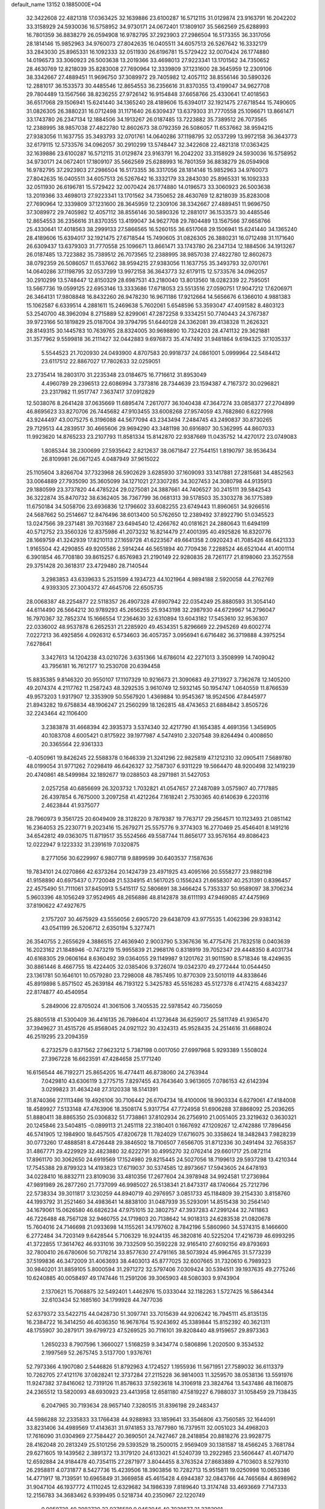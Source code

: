 default_name                                                                    
13152  0.1885000E+04
  32.3422608  22.4821318  17.0363425  32.1639886  23.6100287  16.5712115
  31.0129874  23.9163791  16.2042202  33.3158929  24.5930036  16.5758952
  34.9730171  24.0672401  17.1809107  35.5662569  25.6288993  16.7801359
  36.8838279  26.0594908  16.9782795  37.2923903  27.2986504  16.5173355
  36.3317056  28.1814146  15.9852963  34.9760073  27.8042635  16.0405511
  34.6057513  26.5267642  16.3332179  33.2843030  25.8965331  16.1092333
  32.0511930  26.6196781  15.5729422  32.0070424  26.1774880  14.0196573
  33.3060923  26.5003638  13.2019366  33.4698013  27.9223341  13.1701562
  34.7350652  28.4630769  12.8218039  35.8283008  27.7690964  12.3339809
  37.1231600  28.3645959  12.2309106  38.3342667  27.4889451  11.9696750
  37.3089972  29.7405982  12.4057112  38.8556146  30.5890326  12.2881017
  36.1533573  30.4485546  12.8654553  36.2356616  31.8370355  13.4199047
  34.9627708  29.7804489  13.1567566  38.8236255  27.9726142  16.9154848
  37.6658766  25.4330641  17.4018563  36.6517068  29.1506941  15.6241440
  34.1365240  28.4189606  15.6394017  32.1921475  27.6718544  15.7490605
  31.0826305  26.3880231  16.0712498  31.1171640  26.6309437  13.6379303
  31.7770558  25.1096671  13.8661471  33.1743780  26.2347134  12.1884506
  34.1913267  26.0187485  13.7223882  35.7389512  26.7073565  12.2388995
  38.9857038  27.4822780  12.8602673  38.0792359  26.5086057  11.6537662
  38.9594215  27.9383056  11.1637755  35.3493793  32.0701761  14.0640286
  37.1198795  32.0537299  13.9972158  36.3643773  32.6179115  12.5733576
  34.0962057  30.2910299  13.5748447  32.3422608  22.4821318  17.0363425
  32.1639886  23.6100287  16.5712115  31.0129874  23.9163791  16.2042202
  33.3158929  24.5930036  16.5758952  34.9730171  24.0672401  17.1809107
  35.5662569  25.6288993  16.7801359  36.8838279  26.0594908  16.9782795
  37.2923903  27.2986504  16.5173355  36.3317056  28.1814146  15.9852963
  34.9760073  27.8042635  16.0405511  34.6057513  26.5267642  16.3332179
  33.2843030  25.8965331  16.1092333  32.0511930  26.6196781  15.5729422
  32.0070424  26.1774880  14.0196573  33.3060923  26.5003638  13.2019366
  33.4698013  27.9223341  13.1701562  34.7350652  28.4630769  12.8218039
  35.8283008  27.7690964  12.3339809  37.1231600  28.3645959  12.2309106
  38.3342667  27.4889451  11.9696750  37.3089972  29.7405982  12.4057112
  38.8556146  30.5890326  12.2881017  36.1533573  30.4485546  12.8654553
  36.2356616  31.8370355  13.4199047  34.9627708  29.7804489  13.1567566
  37.6658766  25.4330641  17.4018563  38.2999133  27.5866565  16.5260155
  36.6517068  29.1506941  15.6241440  34.1365240  28.4189606  15.6394017
  32.1921475  27.6718544  15.7490605  31.0826305  26.3880231  16.0712498
  31.1171640  26.6309437  13.6379303  31.7770558  25.1096671  13.8661471
  33.1743780  26.2347134  12.1884506  34.1913267  26.0187485  13.7223882
  35.7389512  26.7073565  12.2388995  38.9857038  27.4822780  12.8602673
  38.0792359  26.5086057  11.6537662  38.9594215  27.9383056  11.1637755
  35.3493793  32.0701761  14.0640286  37.1198795  32.0537299  13.9972158
  36.3643773  32.6179115  12.5733576  34.0962057  30.2910299  13.5748447
  12.8150329  28.6987531  43.2180040  13.8013560  18.0282339  22.7595051
  13.5667736  19.0599125  22.6953146  13.3333686  17.6718053  23.5513516
  27.0590751  17.9047212  17.6206971  26.3464131  17.9808848  16.8432260
  26.9478230  16.9671186  17.9212664  14.5656676   6.1366010   4.9881383
  15.1062587   6.6339514   4.2881611  15.2469638   5.7602061   5.6548596
  53.3593047  47.4091582   8.4803123  53.2540700  48.3962094   8.2715889
  52.8299061  47.2872258   9.3334251  50.7740443  24.3767387  39.9723166
  50.1819829  25.0187004  39.3794795  51.6440128  24.3362081  39.4138328
  11.2626321  28.8149315  30.1445783  10.7639765  28.8324005  30.9698890
  10.7324203  28.4741132  29.3621881  31.3577962   9.5599818  36.2111427
  32.0442883   9.6976873  35.4747492  31.9481864   9.6194325  37.1035337
   5.5544523  21.7020930  24.0493900   4.8707583  20.9918737  24.0861001
   5.0999964  22.5484412  23.6117512  22.8867027  17.7802633  32.0259051
  23.2735414  18.2803170  31.2235348  23.0184675  16.7716612  31.8953049
   4.4960789  29.2396513  22.6086994   3.7373816  28.7344639  23.1594387
   4.7167372  30.0296821  23.2317982  11.9517747   7.3637417  37.0912829
  12.5038076   8.2641428  37.0635669  11.6895474   7.2617077  36.1040438
  47.3647274  33.0858377  27.2704899  46.8695623  33.8270706  26.7445682
  47.9103455  33.6008268  27.9574059  43.7682860   6.6227998  43.9244497
  43.0075275   6.3196088  44.5677094  43.2343494   7.2484745  43.2490837
  30.8730265  29.7129513  44.2839517  30.4665606  29.9694290  43.3481198
  30.6916807  30.5362995  44.8607033  11.9923620  14.8765233  23.2107793
  11.8581334  15.8142870  22.9387669  11.0435752  14.4270172  23.0749083
   1.8085344  38.2300699  27.5935642   2.8212637  38.0671847  27.7544151
   1.8190797  38.9536434  26.8109981  26.0671245   4.0487949  37.9615022
  25.1105604   3.8266704  37.7323968  26.5902629   3.6285930  37.1609093
  33.1417881  27.2815681  34.4852563  33.0064889  27.7935090  35.3605099
  34.1271021  27.3307285  34.3027453  24.3080798  44.9135913  29.1880599
  23.3737820  44.4785224  29.0275081  24.3887661  44.7406527  30.2415111
  39.5842543  36.3222874  35.8470732  38.6362405  36.7367799  36.0681313
  39.5178503  35.3303278  36.1775389  11.6750184  34.5058706  23.6936836
  12.1796602  33.6082255  23.6749443  11.8960651  34.9266516  24.5687662
  50.2514667  12.8476496  38.6013400  50.5762650  12.2389492  37.8922790
  51.0345523  13.0247566  39.2371481  39.7031687  23.6494540  12.4266762
  40.0181621  24.2880643  11.6494199  40.5712752  23.3560326  12.8375986
  41.2073232  16.8214479  27.4001395  40.4925826  16.8320776  28.1669759
  41.3242939  17.8210113  27.1659728  41.6223567  49.6641358   2.0920243
  41.7085426  48.6421333   1.9165504  42.4290855  49.9205586   2.5914244
  46.5651894  40.7709436   7.2288524  46.6521044  41.4001114   6.3901854
  46.7708180  39.8615257   6.8576983  21.2190149  22.9280835  28.7261177
  21.8198060  23.3527558  29.3751428  20.3618317  23.4729480  28.7140544
   3.2983853  43.6339633   5.2531599   4.1934723  44.1021964   4.9894188
   2.5920058  44.2762769   4.9393305  27.3004372  47.4645706  22.6505735
  28.0068387  48.2254877  22.5118357  26.4907328  47.6907942  22.0354249
  25.8880593  31.3054140  44.6114490  26.5664212  30.9789293  45.2656255
  25.9343198  32.2987930  44.6729967  14.2796047  16.7970367  32.7852374
  15.1666554  17.2364630  32.6310894  13.6043182  17.5453610  32.9536307
  22.0336002  48.9537878   6.2652531  21.2285920  49.4534351   5.8296669
  22.2945269  49.6002774   7.0227213  36.4925856   4.0926312   6.5734603
  36.4057357   3.0956941   6.6716482  36.3719888   4.3975254   7.6278641
   3.3427613  14.1204238  43.0210726   3.6351366  14.6786014  42.2271013
   3.3508999  14.7409042  43.7956181  16.7612177  10.2530708  20.6394458
  15.8835385   9.8146320  20.9550107  17.1107329  10.9216673  21.3090683
  49.2713927   3.7362678  12.1405200  49.2074374   4.2117762  11.2587243
  48.3292535   3.9610749  12.5932145  50.1954747   1.0640559  11.8766539
  49.9573203   1.9317907  12.3353909  50.5567920   1.4369884  10.9545367
  18.9524506  47.8445977  21.8943282  19.6758834  48.1906247  21.2560299
  18.1262815  48.4743653  21.6884842   3.8505726  32.2243464  42.1106400
   3.2383878  31.4668394  42.3935373   3.5374340  32.4217790  41.1654385
   4.4691356   1.3456905  40.1083708   4.6005421   0.8175922  39.1977987
   4.5474910   2.3207548  39.8264494   0.4008650  20.3365564  22.9361333
  -0.4050961  19.8426245  22.5588378   0.1646339  21.3241296  22.9825819
  47.1212310  32.0905411   7.5689780  48.0199054  31.9771262   7.0298419
  46.6426327  32.7587307   6.9311229  19.5664470  48.9200498  32.1419239
  20.4740861  48.5499984  32.1892677  19.0288503  48.2971981  31.5427053
   2.0257258  40.6856699  26.3203732   1.7032821  41.0547657  27.2487089
   3.0575907  40.7717885  26.4397854   6.7675000   3.2097258  41.4212264
   7.1618241   2.7530365  40.6140639   6.2203116   2.4623844  41.9375077
  28.7960973   9.3561725  20.6049409  28.3128220   9.7879387  19.7763717
  29.2564571  10.1123493  21.0851142  16.2364053  25.2230771   9.2023416
  15.2679271  25.5575776   9.3774303  16.2770469  25.4546401   8.1491216
  34.6542812  49.0363075  11.8719517  35.5524566  49.5587744  11.8656177
  33.9576164  49.8086423  12.0222947   9.1223332  31.2391619   7.0320875
   8.2771056  30.6229997   6.9807718   9.8899599  30.6403537   7.1587636
  19.7834101  24.0270866  42.6373264  20.1424739  23.4971925  43.4095166
  20.5558277  23.9882198  41.9158890  40.6975437   0.7720048  21.5334915
  41.5617025   0.1556243  21.6658307  40.2531391   0.8396457  22.4575490
  51.7111061  37.8450913   5.5415117  52.5806691  38.3466424   5.7353337
  50.9589097  38.3706234   5.9603396  48.1056249  37.9524965  48.2656886
  48.8142878  38.6111193  47.9469085  47.4475969  37.8190622  47.4927675
   2.1757207  30.4675929  43.5556056   2.6905720  29.6438709  43.9775535
   1.4062396  29.9383142  43.0541199  26.5206712   2.6350194   5.3277471
  26.3540755   2.2655629   4.3886515  27.4636940   2.9003790   5.3367636
  16.4775476  21.7832518   0.0403639  16.2023162  21.1848946  -0.7473219
  15.9955839  21.2968176   0.8318919  39.7052347  29.4448350   8.4031734
  40.6168305  29.0606164   8.6360492  39.0364055  29.1149987   9.1201762
  31.9011590   8.5718346  18.4249635  30.8861446   8.4667755  18.4224405
  32.0385406   9.3726074  19.0342370  49.2772444  10.0544450  23.1361781
  50.1646101  10.0579280  23.7298008  48.7857495  10.8770309  23.5010119
  44.8338646  45.8919898   5.8571502  45.2639184  46.7193122   5.3425783
  45.5516283  45.5127378   6.4174215   4.6834237  22.8174877  40.4540954
   5.2849006  22.8705024  41.3061506   3.7405535  22.5978542  40.7356059
  25.8805518  41.5300409  36.4416135  26.7986404  41.1273648  36.6259017
  25.5811749  41.9365470  37.3949627  31.4515726  45.8568045  24.0921122
  30.4324313  45.9528435  24.2514616  31.6688024  46.2519295  23.2094359
   6.2732579   0.8371562  27.9623212   5.7387198   0.0017050  27.6997968
   5.9293389   1.5508024  27.3967228  16.6623591  47.4284658  25.1771240
  16.6156544  46.7192271  25.8654205  16.4774411  46.8738060  24.2763944
   7.0429810  43.6306119   3.2775715   7.8297455  43.7643640   3.9613605
   7.0786153  42.6142394   3.0299823  31.4634248  27.3120338  18.5141391
  31.8740366  27.1113486  19.4926106  30.7106442  26.6704734  18.4100006
  18.9903334   6.6279061  47.4184008  18.4589927   7.5133148  47.4763906
  18.3508174   5.9317754  47.7724958  51.6906288  37.8868092  25.2036265
  51.8880411  38.8865350  25.0306832  51.7738861  37.8102934  26.2756910
  21.0051405  23.3219632   0.3630321  20.1245846  23.5404815  -0.0899113
  21.2451118  22.3180401   0.1667692  47.1209267  12.4742886  17.7896456
  46.5741905  12.1984900  18.6457505  47.8206728  11.7824029  17.6716075
  30.3358624  18.3482843   7.9828239  30.0773260  17.4888581   8.4726448
  29.3846502  18.7106507   7.6566705  31.8712336  30.2491494  32.7658357
  31.4867771  29.4229929  32.4823880  32.6222791  30.4995270  32.0762414
  29.6601717  25.0872114  17.8961170  30.3062650  24.6919569  17.1524980
  29.8215445  24.5027056  18.7199613  29.5937298  13.4210344  17.7545388
  29.8799323  14.4193823  17.6719037  30.5374585  12.8973667  17.5943605
  24.6478193  34.0228410  16.8832711  23.8109036  33.4810356  17.2677604
  24.3978948  34.9924581  17.2736984  47.9891989  26.2877260  21.7737099
  46.9985027  26.5138341  21.8473317  48.1740664  25.7212796  22.5738334
  39.3011817   3.1230259  44.8940719  40.2976957   3.0851733  45.1184809
  39.2154330   3.8158760  44.1993792  31.2521460  34.4983641  14.8838100
  31.0487939  35.5293091  14.8515438  30.2564140  34.1679061  15.0626580
  46.6826234  47.9751015  32.3802757  47.3937283  47.2991244  32.7411863
  46.7226488  48.7567128  32.9460755  24.1719803  20.7138642  14.9018313
  24.6283538  21.0820678  15.7604016  24.7146698  21.0933698  14.1155261
  34.1797602   8.7842196   5.5860960  34.5374315   8.1466600   6.2772484
  34.7203149   9.6428544   5.7106329  16.9244135  46.3820816  40.5225204
  17.4216739  46.6993295  41.3722855  17.3614762  46.9331016  39.7332509
  50.3592228  32.9165410  27.6092156  49.8793693  32.7800410  26.6780606
  50.7178214  33.8577630  27.4791165  38.5073924  45.9964765  31.5773239
  37.5199836  46.3472009  31.4063693  38.4403013  45.8777025  32.6007665
  31.7320610   6.7989323  30.9840201  31.8859105   5.8000594  31.2971272
  32.5797406   7.0309424  30.5394511  39.1937635  49.2775246  10.6240885
  40.0058497  49.1747446  11.2591206  39.3065903  48.5080303   9.9743904
   2.1370621  15.7068875  32.5492401   1.4462976  15.0333044  32.1182263
   1.5727425  16.5864344  32.6103434  52.1685160  34.1799928  44.7477036
  52.6379372  33.5422715  44.0428730  51.3097741  33.7015639  44.9206242
  16.7945111  45.8135135  16.2384722  16.3414250  46.4036350  16.9678764
  15.9243692  45.3389844  15.8152392  40.3621311  48.1755907  30.2879171
  39.6799723  47.5269525  30.7116101  39.8208440  48.9159657  29.8973363
   1.2650233   8.7907596   1.3660027   1.5168259   9.3434774   0.5806896
   1.2020500   9.3534532   2.1997569  52.2675745   3.5137700   1.9376761
  52.7973366   4.1907080   2.5446826  51.8792963   4.1724527   1.1955936
  11.5671951  27.7589032  36.6113379  10.7262705  27.4121176  37.0828241
  12.3737284  27.2115228  36.9814003  11.3259570  38.0538136  13.5591976
  11.9247382  37.8416062  12.7319126  11.8578633  37.5923618  14.3106918
  23.3824764  13.5437486  48.1160875  24.2365512  13.5820093  48.6930923
  23.4413958  12.6581180  47.5819227   6.7988037  31.1058459  29.7138435
   6.2047965  30.7193634  28.9657140   7.3280515  31.8396198  29.2483437
  44.5986288  32.2335833  33.1766438  44.9288983  33.1859641  33.3546806
  43.7560585  32.1644091  33.8231406  34.4989569  17.4143631  31.9741853
  33.7877980  16.7379511  32.0051023  34.4968203  17.7616090  31.0304969
  27.7584427  20.3690501  24.7427467  28.2418854  20.8818276  23.9928775
  28.4162048  20.2813249  25.5101256  29.5393529  18.2500015   2.9569409
  30.1381587  18.4566245   3.7681784  29.6271605  19.1439562   2.3891372
  13.3179120  24.6133021  41.5240739  13.2922985  23.5606447  41.4071470
  12.6592884  24.9184478  40.7354115  27.2871977   3.8044455   8.3763524
  27.8683889   4.7103603   8.5279310  26.2958811   4.0731877   8.5427736
  15.4239506  18.3903856  10.7282713  15.9515811  19.0250998  10.0653386
  14.4771917  18.7139591  10.6965849  31.3669858  45.4615428   4.6944387
  32.0843766  44.7465684   4.8698962  31.9047104  46.1937772   4.1110245
  12.6329682  34.1986339   7.8189640  13.3174748  33.4693669   7.7147333
  12.2156783  34.3683462   6.9399495   0.5218734  40.2350967  22.1220749
   0.0059728  40.3082730  22.9276589   0.0462046  40.7028677  21.3382901
  17.5009305  21.7415789  35.6398656  16.6550793  21.5350945  36.1789379
  17.4901248  22.7702338  35.4880829  12.0629658  25.9628156  46.3906935
  12.3887716  25.8140006  47.3736821  11.7144624  25.0353581  46.1488357
  41.1234411  14.5798481  37.3636625  40.2002242  15.0942630  37.1904718
  41.8067379  15.3129167  37.0726731  45.4422926  10.9808475  33.3877990
  44.6072776  11.4829509  33.1143478  45.2015401  10.7038778  34.3638356
  40.9076880   9.2417874  36.6689943  41.3148234  10.1990145  36.6643799
  40.1672021   9.3280478  37.4080862  10.6717472  12.3336905  29.9925600
  10.9189180  11.5634185  30.6759836  11.2141966  13.1470970  30.3634176
  18.6672963   3.3805157  44.4889179  17.7582826   3.3396156  43.9990964
  19.2962042   2.8802086  43.8093391  23.0749045  42.2381655  25.4797368
  23.7996833  42.9419622  25.1378272  22.6938231  41.9080081  24.5899889
   4.5104963  38.9582174  20.7727944   5.2458919  39.5499966  20.2253249
   4.3110562  39.5786054  21.5906446  29.6248875  36.9154525  47.6938843
  29.0638652  36.2261196  47.1722300  30.3293191  37.2996906  47.0625696
  48.9088894   5.5018682  18.7525564  48.7210962   4.5551925  19.0241320
  49.8668101   5.6998289  18.8573988  15.9743211   0.6222966  24.3706334
  16.7333742   1.1728867  24.8735738  15.9015193  -0.2736160  24.8404258
  12.3063237  31.1251911   4.0970308  12.5497910  31.0053100   5.1056990
  11.3109675  31.2882966   4.0884316  16.7427758  34.0042356  28.6950847
  16.6631555  33.2181374  29.2860749  15.7543364  34.1824861  28.3692552
  52.5253397  14.0334280  25.5663034  51.8130267  14.6619308  25.9103844
  53.3210818  14.6130930  25.2437100  41.9696519   5.0605255  14.3989037
  41.7281827   6.0426766  14.4815738  41.6493037   4.7202171  13.5331621
  49.4891564   0.9240009  34.4747720  48.4856733   0.8639323  34.6505244
  49.8208727  -0.0663038  34.4377718  36.7197978   6.2237520  37.6320723
  37.1114477   6.0265719  36.6800053  36.1909465   5.3505750  37.8317222
  31.3207992  30.7873548  13.8337932  31.5709756  30.7773479  12.8101501
  30.3506470  30.7161665  13.9489968  26.5286933  47.8008142   9.3876220
  26.9352243  48.1350316  10.2252639  26.5171084  46.8113768   9.4011724
  10.0757674  24.1295562  17.6395856  10.0477879  23.5404920  18.4655182
   9.1627570  23.9750803  17.1994352  26.2847667  49.1466886   6.9824971
  26.2865819  48.3720558   7.6379696  25.7457009  48.8315151   6.1960196
  11.7569763  10.4215107  31.8708239  11.0942397  10.6769560  32.5558839
  12.6574675  10.3928321  32.3602502   7.8893072   5.4268366  30.8018196
   8.6817581   4.9765578  31.3676135   7.0905076   5.4649257  31.4724150
  24.5926063  43.8522612  35.1711532  23.6995994  43.4920436  35.4891284
  25.2065153  43.0659564  35.3501322  25.0651608  23.6349235   1.3306552
  24.8768758  22.6306929   1.1040819  24.4160609  24.0847397   0.6269637
  51.7009894  14.3147095  32.6715272  51.0934982  13.9056878  31.9565183
  51.8254080  13.5641567  33.3460280   5.5103086  27.8297417   5.5485839
   5.1710642  27.4978875   4.6613495   4.6558863  28.1767606   6.0288872
   2.1217890   5.9304673  47.0478652   1.1263131   6.2884680  47.1650501
   2.0809160   4.9741144  46.7826007  22.0114170   9.7724155  32.4716449
  21.4484423  10.0216064  33.3127325  22.2042866   8.7473977  32.6034527
  18.9022588   8.5749164  40.4130184  19.0759164   7.8831810  41.1466435
  19.3791556   9.4285709  40.7070771  37.3775062  26.8289714  41.2119224
  36.9252153  27.7443646  41.1224157  36.7892421  26.1816898  40.6829446
  13.8047951  26.6413600  37.9828220  14.4627555  26.1685505  38.6569038
  13.9571888  26.0990399  37.1055799  48.3062493   5.8721361  38.9881360
  49.1426814   5.9189684  39.5445682  48.1203280   6.8763010  38.7466522
  21.3130614  44.8818409  13.9813815  20.3404017  45.1900143  14.0548984
  21.2370128  44.1638595  13.2084115   8.8950333  29.7181392  34.5678007
   8.4484839  30.3949868  33.9444618   8.1553313  29.4828598  35.2376924
  41.2430155  20.4782100  11.6646686  41.9178933  20.6597772  10.8924348
  41.3181680  21.3482374  12.2654403  25.8925782  24.4424630  39.8692832
  26.0845521  23.8256446  39.0210100  25.5672111  23.8593691  40.6064461
   9.0743733   0.3284899  31.2200034  10.0097719   0.2711910  31.6879016
   8.5254824  -0.3449888  31.7883415   6.1056704  41.2081820   7.3510233
   6.4262099  40.2803641   7.6319360   5.6147610  41.5548641   8.1987189
  19.1741163  37.6014638  39.1040623  19.7817143  38.1913114  39.7220463
  18.5076622  37.1955686  39.8124137   6.8428584  22.5898278  11.9949640
   7.4408552  23.0476788  12.7377523   6.7899783  21.6506065  12.3578595
  45.6199001  29.9690600  19.5822337  44.9145981  30.1817142  20.3296143
  46.4335301  30.5009662  19.9214850  53.5135858  30.0044989  30.2924507
  52.6322830  29.5056310  30.4989163  53.2969815  30.8700009  29.7762747
  37.5042687  49.3430925  35.5122018  37.3210543  49.6546179  34.5665215
  38.5185648  49.0674621  35.4802658   8.1890003  47.4519671  48.1881519
   8.8181218  48.2217021  48.3564118   7.7309687  47.6805959  47.2882047
   9.5654232   1.9576539  16.3268086  10.3861331   2.0226632  16.9828714
   9.9638143   2.0468715  15.4092019  26.5082054   8.5127618  35.0095470
  27.3258583   8.9088435  35.5523571  26.6582546   7.4688705  35.0401302
   1.9282365   4.2133032  25.3153908   2.5609143   3.6493243  25.9838727
   1.0858291   3.6494410  25.2276337  43.5373430   5.3886962   3.4891512
  44.1151387   5.5428365   2.6557359  43.4846522   6.2767261   3.9205566
  21.6207128  41.3050801  37.9917358  21.9934299  40.3654107  37.7549132
  20.7886790  41.0988216  38.5596449  50.3678541  13.7412669   4.2644666
  49.6524584  14.4447801   4.1785703  49.9827642  13.0189165   4.8722564
  37.6233744   3.7618307   4.3447309  37.9716985   2.8337442   4.4621748
  37.1317641   4.0258493   5.2630684  19.3457882  40.2227594  23.3487272
  19.7947107  40.6829043  22.5399264  18.4883365  39.8832177  22.8785678
  49.9202223  26.6859450  38.5708032  49.5865489  27.6517144  38.2616145
  50.9320827  26.8328547  38.8255133  41.3889550  15.1243940  20.4795547
  41.4335579  14.1169215  20.4340507  42.2760847  15.5015268  20.1652055
  19.4770689  30.1249027  16.2614019  19.0156649  30.9252342  15.9391621
  18.9843590  29.3548544  15.8641688  48.1895094  14.8590119   6.0861496
  47.2762926  14.3102064   6.1680621  48.5961212  14.7040114   7.0063538
   0.9312953  39.3644241   6.6686144   1.1480994  40.3924559   6.4898591
   1.6103194  38.9349435   6.1043949  47.4844173  19.9395982  22.5063655
  46.6555896  19.2784189  22.5272280  47.0988893  20.6089173  23.2671838
  19.8349556  42.1774431  30.2376107  20.6109604  41.7485295  30.7350106
  18.9844416  42.0067052  30.8524084  39.0019913  19.2981845  10.9982314
  38.8392546  18.6519835  11.7666560  39.9217925  19.7429182  11.2868780
  17.9021107  17.8688072  16.6022590  17.7023931  18.8482287  16.5041634
  17.2554914  17.3728526  15.9491903  31.0048642   3.1494155   3.2445071
  30.0071972   2.8890747   3.3013915  31.3466792   3.1146663   4.1669150
  48.4475911   8.2755526  37.1964921  49.3636360   8.1047795  36.6580718
  47.7882891   7.7308714  36.6589562  52.1232431  38.9346740  30.8664120
  51.3426647  39.4013692  30.4205633  51.7282001  38.3033745  31.5117676
  16.3663922   8.8189914  39.9952745  16.2205201   9.8124438  39.8434239
  17.3762181   8.6983207  40.0870916  41.0386912  16.1779601   8.4598823
  41.5917817  16.7489002   9.1195318  41.4993038  15.2580572   8.5303049
   0.9374662  41.3914319  10.9097844   1.0386926  42.1858064  10.2457152
   0.7847732  40.6096806  10.2314474  48.9073478   7.6105787   1.1885857
  48.9552326   6.6048609   1.2884588  48.5445073   7.8122765   0.2385489
  30.4230038  16.4994231   1.0453023  29.7818900  16.3810216   0.2515674
  29.8175034  16.9989018   1.7322649  11.7820731  12.0939076  14.7462014
  10.7804137  12.0713942  14.9640543  12.1965028  12.0577191  15.6962619
  47.7580082   1.5298875   6.5686995  46.9743054   0.8936080   6.5791725
  47.4315665   2.2935235   5.9774621  24.9788929  32.6000070   4.2422569
  25.0274844  32.5356633   5.2353330  25.7719436  33.1900025   3.9598170
   6.8882090  11.4502474  20.8974756   5.9767734  11.5536808  21.3390240
   7.4867387  11.1880387  21.6574418   1.1768810  37.0773213  19.2698784
   0.9764075  36.6788221  18.3435290   1.8618403  37.8765415  19.1008126
  49.6396254   9.2082746  45.4731359  49.2162688  10.0673207  45.0221758
  50.6251403   9.5128097  45.5737846  44.6048298  21.6231025  28.4138942
  43.8761147  22.3314105  28.2564209  44.2811037  21.0464233  29.1407204
  20.0772131  32.7246905   7.7939299  20.3099896  32.8676011   6.7995848
  20.8948156  32.1871295   8.1512614  31.8342853  20.2816342  26.3890036
  32.3095843  21.0121195  26.8325928  31.8609195  20.3997897  25.3902754
  35.0019538  47.2903138  45.2735726  34.6766983  47.3070003  46.2543097
  35.8900048  47.7176041  45.2449802  23.6820551   1.6259484  34.9010841
  24.1339730   2.5505402  34.6326914  22.8349042   1.9046634  35.3901823
  15.8684578  41.3095983  12.1922000  16.3450509  42.1526584  11.7853862
  16.6560257  40.6166592  12.1912792  31.5803754  47.3290572   8.4700647
  31.2276813  46.4141309   8.8276756  32.5695485  47.4521102   8.7806555
  22.7647760  30.9586069  39.3311588  22.3967137  31.2664444  38.4237993
  23.7524074  30.8415647  39.1436239  18.6087282   8.8645895  19.7106477
  18.6243367   8.8651971  18.7179117  17.8098263   9.4455699  20.0198771
  48.0630825  40.4787330  40.7070345  48.8788159  40.5099670  41.3048323
  47.2528714  40.0635491  41.2515887  48.2244035  36.1521585  13.0785155
  47.5697945  35.4367880  13.5074902  48.0021887  36.1411660  12.0860364
  51.9629912  24.1285437   3.3078663  52.8001731  23.6502785   3.1356605
  52.1952413  24.8241369   4.0212073  10.6931587   2.6922745  23.0174956
   9.8961500   2.5183868  23.6418882  11.0321155   3.6320731  23.2859042
  15.3504255  38.3547918   8.9465975  15.1154518  38.4194222   7.8790041
  15.1268541  37.3916331   9.1310554  17.7444748  34.7034932  33.7275045
  17.4912412  35.4650964  34.4088477  18.6998603  34.4371062  34.0068740
  23.9220115  38.8566683   2.5404716  24.0298583  39.6873255   1.9049201
  24.8492322  38.5601507   2.8196332   6.8656241  38.5092882  22.8401549
   6.5311129  38.3727961  21.8681370   7.0549718  37.5390471  23.2277150
  26.0918140  33.1079870  38.3235011  26.1071177  33.2521126  39.3789678
  25.1622932  33.4750965  38.0446376  11.2395298  24.3834834  34.9295700
  10.2200230  24.1887870  34.8563861  11.5985920  23.7548244  35.6329574
  29.4386616   9.9278256  16.3207155  29.0847644  10.4834239  15.5744142
  30.4075273  10.2943094  16.4833600  31.3852770  35.2656854  20.6198585
  32.0342420  34.5584343  20.9908797  30.7998232  34.8348453  19.8928361
  24.0757195  27.0458740  32.3938078  23.9685668  26.3981223  33.1685991
  24.1954343  26.4520711  31.5324718  33.5022346   7.4501229  16.4742878
  32.9261091   7.7838788  17.2766938  32.8041105   7.2102815  15.7432898
  48.6934783  24.9755514  23.9763170  49.2619382  25.6393460  24.5324040
  49.1414378  24.0922074  24.0814504  14.0761917  16.5960000  20.3747165
  14.8094651  16.9341816  19.7425036  14.2886835  17.1802205  21.1716603
  44.6485506  -0.1667120  45.4757604  45.6644649  -0.1502579  45.5963883
  44.3346055   0.5793762  46.1787750  44.4749131  19.3101595  37.3310564
  45.0911719  18.7456732  37.9138585  44.8748394  19.2582643  36.3759822
   0.3008854  43.3676965  23.9851405  -0.2699108  42.6640713  24.4699970
   0.0188298  43.3552227  23.0160402  20.7028167   6.6085411  29.0867084
  21.2438124   5.9912211  29.6909387  19.7229016   6.3111288  29.1756481
  45.2304746  13.0355972   0.5636118  45.9554014  12.2810814   0.7778663
  44.9649045  12.7536636  -0.3822872  28.0723113  28.8800629  35.7748009
  27.6243455  28.9301659  36.6545116  27.6194492  28.1937090  35.1754306
  43.5896641  32.7610979   3.5211289  43.8220578  32.0001605   4.1750549
  42.6424517  32.6683852   3.2252372  36.9859223  37.7307058  33.1595985
  36.9858478  38.6165992  33.6817155  37.9262631  37.6705475  32.7575055
  32.5013387  33.7955913  41.4276016  31.6172740  34.2336923  41.5748073
  33.2000835  34.4344567  41.7906831  29.9479209  38.5323410   4.8422474
  30.1690622  37.7566624   5.4739478  28.9357195  38.5177900   4.7198173
  27.3463844  23.5665389  18.2892400  26.8690150  24.4935426  18.0471701
  28.3672427  23.8675283  18.1901885  13.0706608  43.7670627  12.1639681
  13.2308598  42.9269990  12.7235949  12.0871824  43.6945947  11.8613790
  36.8803693  43.1240430  34.5783385  36.3120365  43.7555437  33.9970947
  36.6864430  42.1470539  34.2500550   3.9157794  38.4489631  46.4642910
   3.3724336  37.9148485  47.1690001   4.8434164  37.8722110  46.4406193
  16.7770477   6.1199049  40.3868933  16.6297066   6.8630937  39.7369579
  17.4506736   6.4661605  41.0985174  20.1539918  16.7370591   0.9711395
  19.8666986  15.7570890   1.0671300  20.3502835  17.0558535   1.9122739
  12.3306327  37.0898621  33.6969968  12.7573108  36.5024934  32.9773290
  11.6117241  37.6874012  33.2323286  52.4486825  31.5576281  13.7086797
  53.0637199  32.1601003  13.2070528  51.4717994  31.7221636  13.4830325
  34.6779116  30.9081343  19.1138682  35.2757913  30.1334318  19.4353079
  33.9061864  30.3874276  18.6453472  19.8608737  12.9682881  14.6402494
  19.1486131  13.0648330  13.9532662  20.6975699  13.3063122  14.1587864
  21.8494176  43.9676025  28.9414235  21.1738377  43.3748414  29.4745706
  21.3334061  44.3061898  28.1469537  11.8524518  27.3240954  22.2298293
  12.0748026  28.0403544  21.5466582  12.7580322  26.8519663  22.4113320
  23.6332994  29.0036046   8.0087558  23.7334946  28.5274962   8.9159958
  24.4444314  28.5624427   7.5001832  31.8014827  45.8468418  37.9248552
  32.6548049  46.4470674  38.0313873  31.0466954  46.5136171  38.1773798
  25.9006768  42.9945803   4.3169551  25.2710334  43.4597810   3.6267588
  25.8311988  43.6459581   5.1371303   7.1968654  46.6982953   6.4679365
   6.7590601  46.3401684   7.3857846   6.7618412  46.1049816   5.7638059
   9.7039315  39.7893667  37.5750725   9.8637311  39.8000858  36.5663604
   9.1682287  38.8992832  37.7178620   8.4357616   0.3986816  34.9239591
   8.4537162   1.2337140  34.3259251   9.4217310  -0.0057350  34.7670544
   7.6874345  36.6968413  31.0948725   7.7577544  36.4730562  32.0910057
   6.9607941  37.4139118  31.0571929  29.5715215  32.9990475  42.6700620
  29.7336259  31.9999131  42.3449060  29.6160591  32.8559519  43.6689186
   8.6016224   5.2607291  28.0976766   8.2534868   5.5924850  28.9917418
   7.8085759   5.4714757  27.4585719  50.6073046  28.9048471  42.0408462
  50.1831695  29.7503022  41.6068918  49.8482882  28.4809145  42.5960712
  28.9156620  41.9465632   5.8963555  29.3538786  41.4277651   6.6748941
  28.1986530  41.4079962   5.5237488  34.4700252   4.4355941   4.7570791
  33.5720426   3.9265569   5.0490563  35.0727983   4.2935665   5.5686025
   0.9696227   1.3779827   1.5079564   0.1331073   1.9594317   1.5564077
   1.6962993   1.9860851   1.1307824  16.6932238  16.0101573  10.7550572
  17.1053700  15.7211770  11.6422150  16.2431195  16.9066257  11.0885100
  27.0710588  44.5464611  28.0133049  27.3084037  43.5943077  27.8860746
  26.0491206  44.5882058  28.1352377  17.6313630  35.7976720   0.2733016
  17.3371620  36.3582278  -0.5443060  18.1460685  36.4368891   0.9442302
   1.2923083  45.1775459   4.6438363   1.4110463  45.9082621   3.9296290
   0.6969638  45.6043175   5.3706032  13.5950078   8.6522769  28.4251127
  14.0081668   9.4602197  28.8822047  14.2387343   8.5413720  27.6286090
  18.2028413  47.3839382  18.5331459  18.9363695  47.9049644  19.0803765
  18.7363138  46.5671740  18.1394740  47.8927786  23.1182712   7.8949221
  48.6549134  22.4287510   7.7146548  48.4421330  24.0091932   7.9869631
  48.9681382  27.8515962   8.7270506  49.4192656  27.7470013   7.8714211
  48.1131680  28.2976906   8.6152890  37.4671208  42.6068592  44.8672293
  37.4546844  41.6452451  44.6596237  37.6738205  43.1261629  43.9478306
  30.7355560  10.2574692  31.5051475  30.3764747  11.1939870  31.5085852
  30.1047359   9.7669054  30.8565084  37.9367113  29.8377481  43.2438556
  37.7183650  29.9223217  44.1989046  37.0898318  29.4474678  42.7500313
  32.3412207   3.2282004   5.5457373  31.6630732   2.6586700   6.1389606
  32.3138763   4.1513122   5.9484161  19.9632038  33.7544637  17.6097253
  19.8140030  34.7304272  17.6931226  19.4101302  33.3673417  16.8621919
   6.6462631  17.5141660   1.8159343   7.4776519  17.4522510   1.2168087
   6.6865878  16.6503809   2.3967523  27.7446226  22.8832898  21.7397067
  28.4091865  23.3841484  22.3458690  28.1093309  22.9771639  20.7508795
   4.2201118  19.4482785  32.9706045   4.3654385  20.4333374  33.3424375
   4.8234609  18.9598015  33.6027300  44.3954878  45.3773078  21.6330815
  43.3863727  45.2275703  21.5766680  44.7504060  44.9239500  20.7652224
  23.0214618  23.8058633  45.4849065  23.3239817  24.0363739  44.5677643
  22.0237072  23.7374684  45.5069302  -0.1885597  19.6404990   7.0540026
   0.8887549  19.7049886   7.1104898  -0.3995771  20.6638887   6.8999354
  13.0298228  11.8976245  17.0226029  13.5137385  11.0553455  16.5998677
  13.8729146  12.3699835  17.4625888  23.6095328  35.5345683   2.7576415
  24.5067697  35.5986982   3.1639412  23.0094044  36.3058355   3.1166727
   7.4424723   7.9847896  22.3991947   7.8621463   8.8922441  22.1742956
   6.6264145   7.9282418  21.7444710   6.0330355   5.8186930  40.7679473
   6.2493828   4.8268856  40.7988276   6.9249626   6.3034886  40.5989259
  51.4884442   3.0520978  31.4039870  51.1532564   3.2945248  32.3458415
  52.0682108   3.8885783  31.1516277   7.8940727  38.0674393  19.8812424
   7.2071520  37.3342475  19.5476410   7.3988036  38.9476129  19.6252928
  46.7914742   6.6273593  35.5952872  45.9746499   6.7119043  36.2096657
  47.2852197   5.7831168  35.9363556  11.1785023  32.5366558  33.7680796
  11.3326419  31.6584361  34.2791804  10.3156375  32.2496872  33.2007198
  13.1518380  20.4709810  22.5810576  13.0909620  20.5840682  21.5460417
  12.6158546  21.1675013  22.9993856  31.7860013  22.9716895   9.3371743
  31.6606343  21.9635324   9.2220576  32.7825088  23.1429300   9.1517704
  49.1202817  17.6379652  26.2499279  49.3952143  18.5135559  25.8318608
  48.4527948  17.8385655  26.9954756  36.0569861  49.1625695   3.7795078
  36.9834806  49.4462715   4.0556525  35.4625820  50.0046915   3.6003225
  32.0226607  20.4047519  12.1760289  32.2295775  20.1424385  11.2098299
  32.0355368  19.5120401  12.7044450  51.0089119  28.7271169  30.2997183
  51.1567439  27.7374268  30.3106505  50.1664729  28.8808714  30.8639959
  39.7376534  38.3705656  20.3358107  39.3171123  37.5433778  19.9547100
  39.7259838  39.0440880  19.5888529  35.4923213  37.7486714  45.3903563
  34.5927631  37.2691249  45.0711931  36.0741360  36.9324125  45.6189922
  26.1284937  46.5355818  36.7196840  27.0991052  46.2119101  36.8730377
  26.2332544  47.5024220  36.4859683  42.0026384  26.9104268  43.8849577
  41.3864576  27.6007277  43.4208425  42.9233805  27.2606850  43.6606738
  10.1606390  15.5795743  32.9383763  10.7245412  15.3302072  32.0601278
  10.2616565  16.5999822  32.9606165  49.8616166  34.0898749   4.9510047
  49.5692161  33.2570058   5.5031755  49.7043175  33.7828862   3.9562248
  11.5366261  14.7472551  30.7144568  12.5855001  15.0659185  30.7069844
  11.2712354  15.1261878  29.7882664  23.0995986   8.1610346  11.4720427
  22.3700918   8.4538973  10.8411448  24.0077541   8.4415682  11.1341747
  27.8942395  20.6246364  12.4360674  27.9933563  19.7350667  12.8594993
  28.7607312  21.1381916  12.6194410  51.1608683   0.3216833  41.1506237
  51.9754100   0.9456018  41.0994389  51.5693629  -0.6381450  41.0870864
   9.9732999  38.3575265   3.9287327   9.3983354  39.1559179   4.3380533
   9.4524903  38.1693634   3.0255066  30.3956551  35.5017263  41.7190148
  29.8811652  34.6133303  42.0684056  30.0167152  36.2155811  42.3689044
  18.3086461   4.2762640   6.3669782  18.1266122   5.3250983   6.2699197
  17.6644190   3.8231358   5.6895809  38.6388721  31.9540799  36.3371036
  38.9009512  32.8440563  36.8538186  38.5537431  32.2856196  35.3206568
  39.1419774  45.1662339  40.3977014  40.1582325  45.0747374  40.5922131
  39.0218836  46.1428406  40.1923191  42.1246116  43.8162982  31.1519633
  41.7929197  42.8581827  31.1326436  41.4843780  44.2499140  31.8353127
   4.4060659  15.1302514  13.6893364   4.7137717  15.5944644  14.5495546
   3.5734083  14.6235120  13.8365817  13.9268719   0.7185113  46.2314181
  13.9823904   0.7738820  47.2320808  13.1410034   0.1409918  46.0052114
   1.0611910  12.6187367  16.2112462   0.8648969  13.2694217  16.9271133
   0.3949845  11.8677116  16.3094748   2.5384106  29.6894670  10.8183498
   2.4983086  29.3139184  11.8168474   3.4419531  30.1300129  10.7365781
  36.2832026  42.4513382   0.8452366  35.7315880  42.3753126   0.0056637
  37.1562808  41.9476312   0.6371893  40.0141869  19.5357973  45.3846491
  39.4019465  19.2786738  44.5941696  39.3078435  19.8975954  46.0251227
  30.1717137  22.2812634  12.4195592  30.4928038  23.0402560  11.7937247
  30.9497618  21.6096612  12.4273828  35.5382298  37.9527158  41.6232772
  34.6876653  38.4631502  41.6970490  35.9947907  38.0627846  42.5406515
   3.1345096  15.5920321  45.2579437   3.1789883  16.6102623  45.2049112
   2.4946879  15.2945332  45.9696595  22.5898244  45.3436525  22.3587454
  22.4870447  45.7965222  23.2372686  21.6285544  45.2316849  22.0163682
  14.2795760  38.5084900   6.6196126  14.5161961  38.9813549   5.7699200
  13.2578595  38.2874495   6.5737817  40.1897432  13.7294326  25.5017043
  40.0530582  14.5812518  24.9174627  39.5757432  13.8598739  26.3167362
  43.3415748  41.6081244  47.4015069  43.4334082  42.5616611  46.9361506
  44.3144043  41.2939950  47.5066174   0.5839781  32.8206780   5.3669842
   0.4582345  33.6418731   5.9974415  -0.2144062  32.2360225   5.5719362
  47.8433769   4.9147779  33.6193933  47.5567153   5.6439580  34.2526184
  46.9790583   4.3853332  33.4019966  32.9449608  13.7710826  14.3760901
  33.3901266  13.6196641  13.4597969  33.2700442  12.9747688  14.9368143
  42.2943112  17.7809459   9.9322664  42.1864096  17.7970531  10.9553507
  42.3048845  18.8054362   9.6750876  21.1750255  36.0652164  35.9881948
  22.1796684  35.8729446  35.8400937  21.1219980  36.1744641  36.9917549
  33.8102190  11.9947927  16.0818675  34.6630197  12.5440372  16.3648441
  34.2150233  11.0675523  15.8871919  47.8105610  19.0878496  42.3876978
  47.2203284  18.2598086  42.3078840  47.9640840  19.3206385  41.4110488
  18.0734115  23.7661419  12.8668895  17.9262056  24.4556780  12.1037836
  17.1339783  23.3624590  13.0053363  15.0497593  45.4618532  12.7236820
  14.2084408  45.0786307  12.3231548  15.0388810  45.0543669  13.6937330
  39.4951706  34.2238051  37.7965173  40.2899024  34.5950156  38.3367957
  38.6510009  34.5927746  38.1861141  47.4745821  32.8859681   0.7926652
  47.5543269  32.8572555   1.8578727  48.3480289  32.6317052   0.3924168
   3.6825940  35.5946932  35.3431671   3.4709881  34.6481511  35.7100455
   4.6295100  35.4584943  34.9535506  29.7305436   9.5484164   9.1795368
  28.8274317   9.1125363   9.4261766  29.7419952   9.4505669   8.1334808
  29.8505297  17.3855039  37.1395901  29.0140747  16.7367465  37.1821349
  29.4086408  18.3066538  36.9156211  46.7618917  29.8729248  15.0790822
  47.0024649  30.6046598  14.4124345  45.8370148  30.0353822  15.4093660
  15.5844987   7.4484524   2.9384384  15.9136790   7.8938218   2.0359354
  15.2133425   8.2807792   3.4835172  25.3210372  19.3636442  24.1654050
  25.7754377  18.8652723  23.3877476  26.1472086  20.0194664  24.4829084
  35.9679041   4.3680811  43.8298280  35.3471205   4.7419067  44.5693844
  36.0153938   3.3648355  44.0708363  42.5016780  46.1655398   7.3055674
  43.2382186  45.9730035   6.6163392  42.7012511  45.4128757   8.0381490
  22.1447769  31.2615736   8.6327008  21.7221486  30.7144064   9.3985220
  22.7109858  30.5642079   8.1494706  35.0151990  23.6933906  12.0753346
  34.6513830  22.9499252  12.7308234  35.8299475  24.0031160  12.7165422
  12.0573546  38.4028896   1.9377159  11.3272496  38.4557368   2.6525898
  12.6057005  39.2169795   2.0275614  23.5315700  33.8317180  37.8857498
  23.3916460  34.6108966  37.2454344  22.7997502  33.1486287  37.6904661
  24.9639484  39.7354046  11.2157799  25.1652694  40.5121493  10.4974556
  25.8077799  39.9536885  11.8108808   9.8457521  11.4744424  24.8737358
  10.3147244  11.4884760  25.8439830   9.1717891  12.2871832  24.9615826
  17.6869749  11.7019674  45.2728316  16.8756420  11.1948373  45.6518303
  18.4819493  11.1563883  45.5984895   8.2634713   0.7082539  43.0946149
   8.9836159   1.2352561  43.6063722   8.3746924   0.9168025  42.1371633
  37.5397625   6.7311594  46.8526488  37.6188242   6.1832421  47.7229851
  36.4810583   6.8507428  46.8090564  27.3724339  44.2664105  30.9110320
  26.8395508  44.5383536  31.7720910  26.7936059  44.7100720  30.1890703
  15.3343633  28.2610232  15.2404352  14.9360537  28.7464613  14.4352086
  14.5089650  28.2567744  15.9152677  53.3795660  21.3146504  39.0196390
  53.2239236  21.7064780  38.0631081  52.4475516  21.5251118  39.5168186
  20.0942291  24.9823770  34.1866304  19.9658662  25.9872415  33.8880410
  20.8666711  25.0896670  34.8738847  43.1119758  14.0843078  42.1560288
  43.1927638  14.6402753  43.0252309  42.3825286  14.4652327  41.5732467
   3.3392898  33.0843434  36.4092356   3.8964409  32.3696424  35.8198519
   2.3717021  32.9282763  36.0146176   1.7631779  23.8618387  47.1402597
   0.7996951  23.4755082  47.0356616   2.1131661  23.2758575  47.9257561
  20.2541828  25.6688620   9.5373675  19.9548308  25.2600712   8.6264160
  21.2389093  25.9465023   9.3464661  15.4093170   3.2990614  18.8100065
  15.9318397   3.8009875  19.5251230  15.8323874   3.6439684  17.8877049
  52.3157407  18.6127641  37.4258022  53.1130967  19.0773508  36.9987019
  52.3461966  17.6354521  37.0667160   0.9441013  48.6777533   0.4454860
   1.9148018  48.6511616  -0.0174876   0.9226402  49.5815611   0.8177091
   9.6911365  19.3813143  43.8662228   9.4081152  19.9600951  44.6837644
   8.8281176  18.8443472  43.6484769  49.2358497  45.0833245  10.4116527
  48.3027218  44.7153390  10.3908899  49.8639778  44.3295328  10.0951978
  18.1545254  40.3835509   2.7568410  17.7796688  40.5094981   3.7209121
  19.0469271  40.9093386   2.7693295  25.7590979  18.1365785  37.1394848
  26.6694424  18.6034750  37.0846494  25.8655004  17.3003876  36.5827384
  43.8853472  38.0350925  44.9264006  43.2655899  38.8301887  45.0425420
  43.6022180  37.6532657  44.0242577  15.6164570  27.0321105  47.9129812
  16.4632902  27.5103970  48.2131681  15.8759355  26.6948107  46.9895919
  10.5723143   8.3938168  21.2097136   9.9753041   8.7199233  22.0008247
  10.1388888   7.5538250  20.8426502   5.6083528  29.1123185  19.9931652
   5.1971990  29.2351712  20.9407294   6.3393947  28.3976676  20.1322011
  48.4499822  30.0418054  -0.1028732  48.2164004  29.8109849   0.8682423
  49.2302134  30.7438193   0.0188373  17.4697622  33.1980135  43.6729153
  18.0890638  32.9455318  44.4005663  16.9108214  32.3150416  43.4859832
  15.0066660  20.3005243   2.1503967  14.8139719  19.3791630   2.5259353
  14.1377662  20.6546799   1.7969475  38.7975787  15.9709142  36.9457604
  39.1218729  16.4589842  36.0741656  38.0298922  15.3669073  36.6864202
  27.2967401  28.2035222  38.3439213  26.4291289  27.8172156  38.6929008
  27.4630413  28.9143256  39.0640933  37.8821501  43.1743259  22.3169791
  37.0920610  42.5046316  22.2812626  37.9559797  43.3396579  21.2938190
   3.0215486  28.3189473  44.8766152   2.8876057  28.4619640  45.9164661
   3.9096078  27.8513623  44.8034264  11.5383681  21.4391250   9.9013933
  12.0154823  21.2323651   9.0338347  10.5531927  21.5337164   9.7171692
  20.7563077  46.9371766  45.2247889  21.7777547  47.2358994  45.2544342
  20.2918104  47.7901721  45.3187116   5.1571293   8.2059487  21.0019798
   4.6573867   9.1321584  21.0890784   4.6766621   7.6040204  21.6875225
  31.7087539  46.5822602  31.2010541  30.6560879  46.8418504  31.0785176
  31.5972812  45.5651096  31.2134816  39.5652528  36.4853770  33.0118518
  40.3142621  37.1507773  32.8826509  39.6069722  36.3274354  34.0380677
  24.3286054  46.0353506  25.0896076  23.2827300  46.1678077  24.9072827
  24.4576226  45.0237967  24.8839047  52.0539357  18.6599313  42.6920773
  52.1000209  18.1225094  41.8567460  51.1458531  18.4643336  43.0851141
  34.2824855  29.4251401  23.9426469  34.9297409  29.8331926  23.2694850
  34.5804216  29.7381132  24.8450417  52.7035889  48.7232515  26.5467714
  52.3679826  48.1245028  25.7856151  53.1859906  48.0281580  27.1260060
  34.9638118  18.1754749  29.0206116  34.3803501  18.0999857  28.1494885
  35.8067214  17.5908963  28.8120030  26.0127319  24.2699582  14.0922294
  25.8132092  23.3502697  13.6684995  27.0730309  24.2988053  14.1536204
  30.5269125   1.4591022  17.0070836  30.6637402   0.6910415  17.6258682
  31.4853453   1.7946427  16.7714161   6.6152907  33.3652837  17.9914576
   6.7999081  33.1307447  16.9756437   6.8559784  32.4508116  18.4135039
  32.3471157  29.6722641  47.3940651  31.8479490  30.4261007  47.9396302
  33.2686172  30.1173560  47.2213915  12.1032880   5.3739471  15.0697918
  11.6586062   5.6888810  15.9674580  12.3402586   6.3298782  14.6568300
   2.1011216   8.5139769   4.8275803   1.4751176   9.0740805   4.2303301
   2.6540102   7.9285520   4.2575480  28.0703480  41.0239640  41.1563478
  28.4494879  40.2696032  40.5528192  28.4280573  41.9015666  40.7543915
  40.6556252   9.4374783  17.2050392  40.8410313  10.4557829  16.9670769
  41.2664400   9.2461270  17.9710992   1.6196286  16.8493239  18.6452177
   0.8882970  17.1623961  19.2622204   1.6902367  17.5725232  17.9472430
  49.4243309  31.9553207  30.4082503  49.7947771  32.3089585  29.5365262
  48.6207395  31.3341705  30.1074134  38.0524730  31.0288489  29.4554029
  39.0613473  31.2500312  29.1972060  38.1756334  30.3851496  30.2468945
   4.1023064  48.9433745  11.1426731   5.0329752  48.6044839  10.8936359
   4.0597136  49.9131038  10.7186617  33.3043245  17.9816620  26.9895841
  33.6647235  17.7437518  26.0289018  32.7952687  18.8423761  26.8569414
  30.3571910  15.9455582  43.2855888  30.9257021  16.1719157  42.4632570
  30.5311336  16.7292102  43.8923072  53.3056074  15.1506400  46.0515576
  52.8465378  14.3577632  45.5941522  52.5791286  15.6140020  46.6044680
   5.7640773  31.0377040  45.0755635   6.0370389  31.5451785  44.2199543
   4.8154763  31.4387106  45.2855466  16.3277116   8.1962792  42.9362973
  15.9890450   8.2854152  41.9849825  17.2359815   7.5873963  42.7709554
   8.3842408   4.5806985   6.8953458   8.6026664   5.2816334   6.1872876
   7.8514811   3.8274102   6.3885574  52.3162638   7.2471831  27.4389007
  51.8086227   7.1932324  26.5807992  51.9040600   6.6307860  28.1309739
  48.6191873  17.4211484  46.2590362  48.3343845  16.4533303  46.4420195
  47.6402820  17.8679925  46.3248403  14.1939476  25.8977564  17.7963350
  15.0042630  26.0420312  18.3662300  14.0492679  24.8864939  17.8163395
  47.4346151   7.2530399  30.3002195  46.7165362   6.5899386  30.0236455
  47.1277475   7.7664059  31.1225354  27.9768869   8.8709623  40.0426390
  27.0498647   9.2842398  39.9980735  27.9850621   8.2406434  39.1982793
  12.7189768   8.0602159  14.5633333  13.3342302   8.7334880  15.0001085
  12.5536531   8.3766390  13.6328697  33.1905780  42.0455133  16.2309641
  32.8241857  42.4404209  17.0895438  32.5807986  42.3536590  15.4642914
  29.3211270  48.0013304  25.9874832  29.3814073  48.9657953  25.6530798
  28.3190900  47.7552404  25.7784604  44.5358678  41.1850038  23.1984230
  43.6338360  41.2597364  22.6785236  44.5704246  40.1520292  23.3757125
  26.7845766  17.5567788  34.3533784  27.6216148  17.8509993  33.8387934
  26.0632129  18.2373383  33.9722030   3.2516583  48.9621225  47.4639860
   4.1236645  49.3888313  47.5992616   2.7635714  49.4743701  46.7444353
  11.2183487   9.8770988  34.8031455  12.0571266   9.3310445  34.9874753
  11.4082557  10.6806405  35.4416586   4.2142662   9.7871761  43.3535000
   3.7110442   9.4643826  42.5555693   3.6190151  10.4133894  43.9183747
  23.9651301  14.2075980  21.9830492  24.7501954  13.5665882  21.6146900
  23.3893245  13.5004760  22.5170895  33.1794467  29.3751352  28.6436708
  32.6200648  30.1121517  28.1102006  33.9630854  29.2038478  28.0187406
  34.3295743  23.1267811   8.0365669  34.1091170  23.4878200   7.1047444
  34.6151762  23.9329357   8.5681967  14.7063031  31.9880428  18.0136305
  14.6927028  32.1988834  16.9938303  14.3851568  32.8220454  18.4319758
  24.2676434  38.8551400  16.5943502  24.7182480  39.3906639  15.8740487
  23.6495447  39.6100310  16.9971195  36.9114866  13.2849150  21.2055284
  37.3282952  12.8326450  20.3837437  37.3866393  12.6690431  21.9852832
   8.0798455   7.3009492   2.3294519   7.5898290   7.5057766   3.1867816
   7.2838037   7.3395420   1.6254753  22.8120669  31.6493153  22.3908694
  22.5202389  32.5841683  22.0712502  23.2155634  31.3236038  21.4745920
  47.9446550  41.1949185  46.4431871  48.5047843  40.6104287  45.8232704
  48.6076383  41.4461891  47.1866843  24.4275200  25.0508178  11.7810538
  25.1974726  25.0505257  12.5044388  23.5554862  25.0447142  12.3160586
  36.6985381  14.3002664  36.4115033  36.9236129  13.8722453  37.3321250
  35.8333348  14.7413227  36.5723416  45.2881775  19.8273335   0.6194818
  46.1783002  19.9643368   1.1461523  45.6591137  19.3245031  -0.2234211
  32.6473502  10.8042351  19.7165186  33.5514176  10.2349616  19.8449740
  32.6333260  11.3088921  20.6135500   5.8165842  45.8267574  36.2604240
   6.5146960  46.5891567  36.4149470   5.0776179  45.9506637  36.9597328
  35.2285353  42.2956628  29.3335086  34.6030513  42.0991580  30.1390685
  35.0100975  43.3020067  29.1509592  22.7575608  20.8780118  36.4955171
  21.9004463  20.3835254  36.7511515  23.5104148  20.4876543  37.0934139
  14.0771049  33.3007857  35.3857972  14.4910878  33.9291033  36.1450868
  14.0564622  33.8010098  34.5432631  21.9287278  36.1649608  46.6167113
  21.0764196  35.7724155  46.1288497  21.6248136  37.0681201  46.8794867
  29.0700871   9.7249450   2.5837488  29.0598997   8.7269357   2.8729929
  28.6671867   9.7490268   1.6691071   2.8951004  18.7161101  45.7412843
   2.5197652  19.6725522  45.9100162   2.1827024  18.3248305  45.1142659
  13.4809065  13.8129039  40.4659348  13.0826817  14.7728743  40.6966251
  13.6653953  13.5116951  41.4758231  28.1564248  25.7590385  41.0595524
  27.3127767  25.2575890  40.7040451  28.9138026  25.0855069  41.0512774
  47.1599859  22.4331655  28.8074275  47.1929155  23.4060954  28.4219141
  46.3159816  22.0230943  28.4190956   9.8846630  25.6711589   2.3736802
  10.7052068  26.2886421   2.4395000   9.2247567  26.1416657   2.9999315
  14.4015104  22.7738676  17.2135055  14.4630155  22.0187606  17.9097667
  13.5010873  22.5856123  16.7670713  16.6253674  32.4952704   4.9015461
  17.4038117  33.1773128   4.7342939  15.8387901  33.2184962   5.0892442
  15.3010901  12.9856788  29.4565843  16.2903819  13.2521396  29.3399540
  14.9369094  13.8764329  29.8752440  10.7328031  36.9691482  42.1855770
  11.7143874  36.6151991  42.0698133  10.3789899  36.2985662  42.8520098
  15.4557127  13.6689077  47.7765711  15.9319719  13.7687613  48.7060152
  16.1103550  14.1181870  47.1107705  49.9328858  38.3806275  36.8599314
  49.3239940  37.6916831  36.4058098  49.8017072  38.2519523  37.8630552
   0.2482691  25.3917940  31.8301563   0.0673683  25.9820142  32.6182299
   1.1559536  25.7539658  31.4992752  38.4270132  27.2191105  26.3602232
  37.9954974  28.1406581  26.6354996  37.6953323  26.8642611  25.7659631
   7.3033018  41.0666131   2.5358741   6.8928383  40.9601284   1.6008319
   6.7858628  40.4093570   3.1374118  36.7580569  36.0583822  12.5107985
  37.2377844  35.6870490  13.3971047  36.7705400  37.0510964  12.7016503
  29.1324849  13.5861222  39.4936877  28.9313951  12.9100278  38.7354821
  30.1297865  13.4924877  39.6482587  41.3111112  35.5219151  45.0103116
  42.1175811  34.9296154  45.3374182  41.7676005  36.1069400  44.2945936
  50.8644945  25.8367793  20.8252005  49.8626266  25.9272132  21.0469768
  51.2543338  26.7063780  21.2441070  34.9512273   7.0905961  46.6199241
  34.2136493   7.5802552  46.1132404  34.8081596   7.2275648  47.5911159
  23.0750155  21.7444503  27.0174220  23.3947519  22.5640631  26.4572557
  22.3967046  22.1144144  27.6861659   4.6643643  45.6733831  24.9584834
   3.9660517  46.0119864  25.5800073   4.2810908  45.6083766  24.0422519
   1.2621676  19.5877112  36.0553878   2.1890492  19.1632151  35.8711910
   1.0803898  20.2655486  35.3266537  15.3165156   3.1521052  31.1746312
  14.5175706   2.8166952  30.5669813  15.7461416   2.2597218  31.4810253
  35.7312017  17.5902761  13.0318419  36.2645529  17.6574484  13.8738090
  36.3539821  17.3467834  12.2669831  27.3939105  39.3130196   8.5485003
  27.0013714  38.4760645   8.9496564  28.3967756  39.2575310   8.7120309
   6.8314481  34.6666637  12.4747878   6.2188390  33.9613957  12.7637676
   7.1949397  35.1384971  13.3784503   1.7778824  21.0071055  45.5464586
   1.1935948  20.9863665  44.6711230   1.1435599  21.3925703  46.2277000
  28.6914683  14.0566524  42.2757863  28.6315720  14.1020177  41.2652646
  29.3112098  14.8877608  42.5732500  30.2522406  21.5986764  36.6755385
  31.1813174  21.2788826  37.0583215  29.9358286  22.2755289  37.4270090
  15.5838706  27.0471543   3.5806094  16.5632011  27.3004679   3.6383738
  15.1659998  27.7208329   2.9237159   1.5255638  41.9042312  15.5555382
   1.1104340  42.5944316  14.9474734   0.9599436  41.0675549  15.3453349
   7.3458959  30.9753300  18.8671530   6.4301548  30.6030094  19.1769784
   7.9195170  30.0793784  18.7964492  41.1335533  48.8754373  12.2911265
  41.3797651  49.2931016  13.2068581  41.9714718  49.0143823  11.6808992
   5.1287104   8.0683970  24.9785680   4.2462239   8.1869848  25.4632455
   5.7962067   8.6822962  25.3207336  50.9363427  20.4072646  17.5625740
  50.6324307  21.2069461  17.0023173  50.4432108  19.5832311  17.2300502
  42.6606186  31.3538000  35.5467285  42.9431253  32.0322857  36.2553047
  41.9856336  30.7656962  36.0509773   6.3245419  16.0310524   5.9420305
   6.8711521  15.7518528   5.1499600   5.3533250  16.0867771   5.6807403
  14.0899248  15.3490650  30.3517998  14.3089942  15.8112456  31.2189688
  14.8534649  15.7071812  29.7382137   2.5875649  19.7426656   7.2608941
   3.1622145  20.0153792   6.4888301   2.8577200  18.7262890   7.3422654
   5.0513656  26.1903399  22.9592380   5.9152029  26.5111818  23.3440104
   4.3898745  26.9522025  23.0467764  23.4828542  21.1115309  11.1850269
  22.7428599  21.7086636  10.9077054  23.7004439  20.5399640  10.3322500
  20.4056877  19.9510013  30.7372758  21.0495556  19.4588790  30.1127464
  20.9234604  20.8313553  31.0120481   0.1041832  17.1238270  14.2538808
   0.8424797  17.6000543  13.7992385  -0.1497965  16.2772793  13.7112378
  44.5317728  18.0955066  45.0705748  44.4026422  18.6156676  44.2035406
  43.5715760  18.0822997  45.5077006  44.6715072   5.7424662  14.0961440
  43.8329149   5.3074382  14.5584618  44.2020762   5.9773523  13.1350092
  27.6715383   0.7221047  40.6184960  27.2198595   1.6629789  40.6662001
  28.3373073   0.8120460  39.8512769  26.6059827  18.8702738  44.7299962
  27.1900744  18.3583078  45.4553808  26.7996436  18.3039303  43.8841806
  26.2465195  11.1819934  39.7464718  25.3244741  11.5610413  39.4245221
  26.4771064  11.8187305  40.5158836  30.2592397  21.3793627  46.3661883
  29.8483146  22.0895474  47.0434406  29.4700265  20.8504221  46.0586384
  32.9366074  47.0791411   3.3502624  33.0392914  46.5554929   2.4227201
  33.0990356  48.0843860   2.9575583  31.4364610   6.7026351   3.1748125
  31.7175978   5.7582706   2.9313325  31.6613133   7.3020887   2.4014353
  14.1720900  21.6234624  33.2649506  15.0842699  21.4112647  32.8121358
  14.5175700  22.2225625  34.0946573  26.7026767  27.0875428  47.3816072
  26.1580798  27.8572605  47.7761665  27.2827013  27.5713660  46.6689621
   6.6815947  40.3850378  13.4750292   6.0176894  41.1581082  13.5093811
   6.7898535  40.1751572  12.4993125  47.9752101  26.6552572  34.7873542
  46.9540138  26.6886953  34.6087778  48.2440562  27.6485485  34.8207977
  45.6187888  41.6733419  33.5534825  45.3528618  42.3129381  32.8615144
  46.6530573  41.8397885  33.6159257  15.7155476   8.4455593  26.6821797
  15.9223856   8.7297882  25.6999600  15.7640437   7.3862505  26.6457925
  51.8858907  43.8991817   7.9130491  51.6762455  44.8079360   7.4918997
  51.6708154  43.2230321   7.0895005   1.2783887  13.1322567  22.0936703
   1.1037163  12.2427222  22.5279999   1.9883892  12.9745813  21.4112962
  49.3815061  39.0916800  29.3504204  49.1579046  38.6384534  28.4153823
  49.4625542  38.2234845  29.9383647   8.6128713  44.9277508  47.5040566
   8.4765714  45.8609898  47.7744738   9.6107233  44.8088798  47.3859847
  30.0580172  31.3798570  39.0085297  30.0586933  30.6782674  38.2144199
  29.4432516  32.1108099  38.5617790  48.9207828  29.8196701  26.0010495
  48.5304072  29.2205094  25.3235307  48.0765276  30.1834176  26.5161481
  17.1852871  40.5544151   5.3047524  16.4806009  39.8509921   5.0361564
  16.6208739  41.2493273   5.8378434  43.0890821  36.5340171  42.7314816
  42.3684026  36.6834172  41.9889950  43.4909710  35.6030664  42.4740028
  52.0007319  22.9203206  43.7160823  51.2857809  23.4325443  43.1798664
  52.6090152  23.6406979  44.1100653  40.6555791  31.6325179  29.0591253
  41.4263824  31.7521372  28.4048361  41.0873127  31.9196905  29.9158060
  13.0743820  21.8910008  41.9553176  12.1991761  21.3593096  41.9429244
  13.6270418  21.5876983  42.8216421  40.2270878   0.8471675   0.0851970
  40.8955624   0.7970664  -0.7399902  40.9059500   0.5427585   0.8693437
  37.6789696  35.1070634  28.1759897  37.2144933  35.9472731  28.5827749
  37.0094750  34.3715870  28.2553789  34.3683604  12.4832094  44.0480751
  34.8539403  13.1807396  43.4511630  33.5824224  13.0942500  44.3832393
  28.0655643  26.4128035  22.1791057  27.1500108  26.2942090  22.6295472
  28.7383281  26.2876818  22.9836150  44.0781169  46.8163217  45.5878374
  44.7980454  46.1438604  45.2718341  44.4795026  47.7203149  45.3373161
  45.5914910  27.4833167  32.4438057  44.8754369  27.8168572  31.8593581
  46.3711603  28.0824704  32.4848545  19.5246864  27.5658998  33.8606155
  20.4024195  27.9482806  34.2983275  19.3618634  28.3508256  33.1479333
  37.7321703  49.7732407  47.8683459  37.4631921  49.0300411  48.5343722
  38.6982484  50.0011421  48.2114162  38.2458341  45.1028405   6.1708947
  38.5014261  44.1252859   6.1393963  39.1743045  45.5786922   5.9993165
  26.9999216  39.2544657  44.0615002  26.2254716  39.6446935  43.5613458
  27.3710474  40.0226035  44.6507479  44.9535037  14.2023745  10.3907699
  45.8819782  14.6832249  10.4842712  44.7902962  13.7728840  11.3160981
  52.5458506  47.1902985  43.6214477  52.3559381  48.0203908  44.2005038
  51.8565256  46.5016005  43.9030842   1.8456246  21.7692329  40.9679793
   1.2624871  21.2627456  40.2797854   1.5216725  21.3627377  41.8163532
  41.1115765  16.2971039   0.3970310  40.3075306  15.7046549   0.2684169
  41.3265842  16.2091699   1.3621305   2.4896250  21.5936381   4.6408656
   3.0958944  20.6763059   4.5047070   3.1130044  22.0698971   5.2613108
  16.6289167  16.7110807  23.7384004  16.3074377  16.5094835  24.6624373
  16.1150537  17.4819895  23.3503818   6.1870812  29.4283996  35.7583306
   5.7583102  30.2738709  35.2616861   5.7431225  29.4924126  36.6762028
   6.6173422  20.9618292  26.6610851   6.2012335  21.1982047  25.7377340
   7.0013701  21.8074027  27.0723378  17.9678333  38.5542482  37.0709001
  18.5312078  38.1203971  37.8488171  18.2418984  39.5195083  37.0021473
  23.8020648   9.1033082   8.5558040  24.2876718   8.6369276   7.8229179
  24.4952955   9.7044509   8.9928158  29.6136293  47.5522453  33.7370588
  29.7242489  46.5673135  34.0304037  28.9935607  47.5060377  32.9318718
  29.8084191  21.6587087  17.7602681  29.0828624  21.6585136  17.0353018
  30.6614785  22.0553058  17.3422423   0.6218476  25.2951153  12.6432010
  -0.3978326  25.1620975  12.6609208   0.7345032  26.2244026  13.1312589
   1.0330479  22.3328527  14.6562846   0.6789893  21.4675485  15.1304505
   0.5551293  23.0483052  15.1849235  27.9347784  42.4046346  47.9642459
  28.4424112  41.6154370  48.3572656  28.5905315  43.1946921  48.0342369
  38.3848871  14.6004878  13.3482926  37.8375858  14.8637476  14.1887170
  38.9796933  13.8815849  13.7044388  42.1098065   2.8955637   6.1125337
  42.1294006   1.8804411   6.1468611  42.9224143   3.0865723   5.5553953
  20.9240517   6.4095120   3.2222676  21.1894916   6.5264089   2.2258989
  21.8975931   6.2301881   3.6622863  46.4043799  13.2411089  28.1266839
  47.3573648  13.0598405  27.7955922  46.2750216  14.2060453  27.8312841
  46.5560720  28.7518207   5.6562438  47.2573130  28.9693727   4.9340558
  46.1291094  27.8676650   5.2653864  41.9206714  48.7848288  16.0164820
  41.4895451  48.6889353  16.9118718  41.5022307  49.4009528  15.4176302
  27.1623075  14.1206449   3.3356570  27.9881331  14.5898492   3.7616752
  26.6874101  13.7790219   4.1683094  21.2960391   6.7813126   0.4009344
  21.9422493   6.0289253   0.2111816  20.4840154   6.6926071  -0.2462208
  10.0470155  34.5847809  37.5970164   9.9764824  33.5102349  37.5642361
  10.6740839  34.8306818  36.8559251  47.3883288   0.1859869  45.5818595
  47.7945660   0.3271393  46.5432343  47.1756241   1.1453155  45.2446850
   8.0756868  46.0179523  34.1362625   8.9492446  45.8138615  34.5372262
   7.5346119  46.5176324  34.8642375   5.0613060  21.7512598  10.0374050
   5.5968845  22.1879124  10.8663446   4.5854198  22.5796086   9.6650201
   4.4287376  21.5373097  43.7237882   5.1981929  22.0709424  43.2629924
   3.8844496  22.2600914  44.1898754  41.6732527  33.5995041  16.1482703
  40.7835289  33.1956642  15.7893634  41.8596827  33.0486453  17.0004997
   4.0942717  23.8392165  34.1449652   3.1837508  23.9080336  33.6303729
   4.2857581  22.8170508  34.1992805  15.6960499  48.9468486  40.6249015
  15.2358394  48.9536609  39.7139550  16.3580143  48.1532030  40.5288508
  38.7519465  19.4536052  31.8843965  38.3216628  20.3821438  31.7413432
  38.0996675  18.8480867  32.3874980  13.2324071  47.6724614  25.9475320
  13.6473828  47.8468793  25.0316324  12.2343331  47.4903455  25.7852286
  40.7629220  12.4807204  20.9160025  39.8375185  12.4876065  21.4259032
  41.1831868  11.6401244  21.0546648  16.9402508   5.0384519   0.0828036
  16.0720528   4.7115189  -0.2821343  16.7497951   5.2120631   1.1161072
  34.0675087  18.0122236  36.5023510  33.9788918  17.1939541  35.8486637
  34.3843062  17.5325734  37.3784934  26.5328293  34.9520904  21.6590839
  25.6131558  35.1324142  21.3409564  27.1444357  35.5412930  21.1579637
  32.9316320  26.9487936   9.8945341  32.2406229  26.6997425   9.1774030
  32.4108399  27.4437119  10.6328971  26.5120637   0.4890714  19.4062564
  27.4693347   0.3125997  19.7098526  26.4721308   0.2260552  18.4586887
  30.9638674  26.9586633  44.7249655  31.2198670  26.8251430  45.6847880
  31.0566817  27.9532898  44.5291677  26.4826435  37.7609110  18.9402957
  26.5470149  37.6452897  17.9845761  27.2064155  37.1638317  19.3691396
  31.4200838   8.9736110  11.2522278  30.8821060   8.9681989  10.3611457
  31.2165613   8.0863790  11.6902309  49.8446847   1.8514273  22.4112004
  50.0821209   2.5112904  23.1369589  49.7214889   0.9548656  22.9327010
   7.9682971  26.5337074  14.1935874   8.2242701  27.0218895  15.1000791
   7.3513556  27.2696495  13.7722513  48.5286867   2.0322007  47.7426057
  48.6227181   3.0762383  47.7968495  47.8119988   1.8319605  48.3993119
  33.0079418   5.6386027  25.1177601  32.5684914   6.2863639  24.4343876
  32.6765278   5.9280352  26.0632991  27.3093830  16.1252792  23.1178573
  27.4157647  15.0945229  22.9924012  28.2291936  16.5491830  22.8901026
  31.7562913  16.6803627  32.4688344  31.4345143  16.6327967  33.5204090
  31.1188391  17.3902758  32.1365596  47.7187651  26.3400940   1.9661719
  48.0722631  25.5279025   1.4201084  47.4326065  25.8676473   2.8379414
  40.5147455  21.2466388  42.8716644  39.5434231  21.4149341  42.8393443
  40.6429129  20.3709708  43.4202556  18.4382698   6.7480535  42.4428255
  18.9335245   6.6827579  43.3779245  18.9359489   5.9604364  41.9354407
  39.5269415  48.8741839  19.6874949  40.0810905  49.4686194  20.3291856
  40.2526355  48.4568689  19.1044686  18.7811449  47.5221411  13.0779177
  19.6668291  47.8080604  12.8739648  18.7994057  46.5364765  13.4135001
  16.8924129   6.9124489  11.1732664  16.7585068   6.2483875  10.3681270
  16.1959771   7.6767339  11.0646701  23.0741287  22.8386741   3.7965347
  23.8569281  22.9668128   4.4546313  23.5506588  22.4462200   2.9878910
  25.2434903  48.7702010  21.2024922  25.5236052  49.4379358  20.4653736
  24.7511525  49.4293730  21.8502965  51.4658076  46.1261833  29.9426619
  50.6700262  45.5539500  30.4100771  51.2576856  47.0730341  30.2596327
  46.7961401  12.9493626  41.0350652  47.5248517  13.1982489  41.7796768
  46.2920289  13.8250461  40.8722821  12.0934854  32.5243760  27.5735649
  12.3743944  31.7640383  26.9225404  11.1309409  32.6620159  27.4264947
  22.5383857   1.4392772  15.1550979  22.0644648   1.2951856  14.1765161
  22.1864972   2.2961249  15.4343592  25.2586513   7.0188311  38.4246589
  24.8945188   6.1640983  37.9576183  26.2135206   7.1060501  38.1019648
  16.4199393  16.5745747  29.7068671  16.5376963  17.2956365  30.3939468
  17.3042295  16.5869166  29.1439826  37.1479398  22.2726837  46.0936637
  36.4614706  22.0191727  45.4119759  37.4034498  21.3109200  46.5323610
  19.6086931  16.2565863  43.2875060  20.4756311  15.7048240  43.1826080
  18.9629697  15.5773527  43.7642373  15.0113756  38.8869637  36.9611133
  15.0013189  39.2021414  35.9800455  15.9536064  38.6984823  37.2081842
  36.6650044  23.1056495  28.2363613  37.2375591  22.2999938  28.0611296
  37.2722070  23.9476811  28.1348935  34.3387995  37.5127943   6.0612451
  34.4685170  38.1079006   5.2289778  34.5694394  36.5764153   5.7371007
  19.9380049  49.0663241  48.2253658  19.6158250  50.0216902  48.5233956
  20.0399207  49.2377487  47.1961955  42.6702165  26.4380612   2.0061847
  43.5813716  26.0841644   1.5615084  41.9515694  26.1756891   1.3644991
  12.5072010  35.6260208   5.2882040  12.1210703  36.5440423   5.3898385
  12.2251528  35.3220976   4.2945023  14.9007446  29.4208450  18.1596776
  14.8628922  30.4490687  18.2403873  15.9526159  29.2390561  18.0893832
  32.1033698  34.7637430  34.0925666  31.1754770  35.1663096  34.2121085
  31.9604666  33.9342940  33.5838302   5.5922442  10.4410913   2.9326039
   5.6409248  11.3815939   3.3657004   4.9061003  10.5635261   2.1672585
  34.5746170  15.2371547  18.4379176  33.7060352  15.0116235  17.8944101
  34.8965598  16.1362779  18.0699285  36.0502559  30.9374139  36.7685595
  36.9777254  31.2573156  36.6847197  36.0826627  29.8681154  36.7804176
  11.6028574  38.7137523  18.8438489  11.1022945  38.1919162  18.1718986
  11.2543356  38.3811957  19.7574837  20.8246082  46.3307098  34.6837073
  21.2639442  45.9220552  33.7924944  21.6369454  46.4002205  35.2755737
  43.5159860  24.6830634  30.7474121  42.7397325  24.6394349  31.4646397
  44.2254983  24.0689116  31.1331164  23.4926425  46.8956002   8.0422380
  22.6067825  47.4365293   7.9964267  24.0064225  47.2863102   7.2286624
  22.0592601  15.4165312  42.9345668  22.4594759  16.2342745  43.3964454
  22.7030441  14.6745987  42.9885664  25.2771294  42.3256274  38.8512081
  26.0625431  42.8103210  39.2809406  24.4263486  42.7511542  39.1423053
   6.0583117  20.2551040  37.0832077   7.0726085  20.2988654  37.3852529
   5.6223117  20.6282891  37.9706870  46.6957242  10.1428672  40.2788658
  47.6193642   9.8625177  39.9694712  46.8375827  11.1803992  40.4733570
  46.3778760   1.8800834  24.0196845  46.6091177   1.5047330  24.9539173
  46.2393957   2.9063148  24.1922076  41.4186967  35.2674068   5.7204303
  41.3095126  34.2714104   5.4628861  42.2879145  35.5686394   5.1716476
  20.7920453  13.7557886  40.5655751  21.1598988  14.6187504  40.1073412
  21.3412367  13.6921192  41.4647012  43.8292072  47.1296331  15.5278703
  43.1262505  47.8633459  15.6698242  43.8352868  46.6064814  16.4118589
  14.6466447   6.1614535  21.9230733  15.4509536   5.6648449  21.5232906
  14.6143279   5.8115002  22.9158847   6.7914258   9.1857243  17.4015474
   5.9445342   9.0328342  16.8404539   6.8402288   8.3239906  17.9915315
  32.5164569  29.5829767  18.0139923  32.0730211  28.6683239  18.1238199
  31.8021100  30.2381107  18.2966926  50.7331040  36.5063396  13.2191488
  49.7769763  36.1052213  13.1396964  50.7126532  37.2973702  12.6159074
  20.4136131  18.4767924  18.8894400  21.3391057  18.7636145  19.2224288
  19.7829056  19.2543288  19.1770922  48.8313915  32.1890290  39.0804251
  48.7471478  33.2439899  39.3395786  47.8540870  31.9455644  39.0436913
  17.1208364   4.3837582  17.0062853  16.8343718   5.3244909  17.0988580
  17.2334219   4.1999011  16.0087354  23.7074059  14.9379028  24.6789929
  23.9652293  15.1160419  23.7709282  24.3200372  14.2083017  25.0848167
  47.2800375  32.3726336   3.4641893  47.1208416  32.8303127   4.3796871
  46.6533444  31.5572860   3.4187162  21.7773594  48.6892949  27.3358467
  22.0533308  49.7002036  27.2493590  22.7024025  48.1660734  27.3902351
  27.2931682  10.5945718  11.3119021  28.2790738  10.5506233  11.6793896
  26.7705855  10.0000079  11.9997722  43.5963846  45.5012218  13.1070157
  42.8281807  44.8606506  13.2272255  43.6221243  45.9913537  14.0033959
  11.6543913   1.4805151   5.0752378  10.7653228   1.9215206   4.8897759
  12.2132605   1.4251888   4.2026439  28.1425676  38.7459941  26.1663739
  28.5749401  39.1629194  26.9706020  28.7140204  37.9366620  25.9287247
  23.8929453  33.0511873  27.0133515  24.1741294  33.8025144  26.3343153
  22.9207903  32.9294613  26.9589014  47.5026143  30.0102400  30.1151571
  47.7643195  29.4151161  30.9527020  46.8272724  30.6445355  30.5137792
  26.6908394  47.3792344  25.4416876  26.7891215  47.5620409  24.4094289
  25.7929620  46.7083743  25.3565397  23.9188116  30.5826095  46.7041103
  24.3914219  30.8214380  45.8272791  22.9516401  30.9392643  46.5813865
  34.9418084  33.8316631  43.7951757  35.2715781  33.6593748  42.8248925
  34.4904974  32.9753039  44.0161847  45.9186035  11.8975107   8.1754560
  45.0219775  11.7885665   8.6432146  46.6950987  11.9987983   8.8743733
  51.7035846  27.7903582  22.5748007  51.3414226  28.6720211  22.3002135
  51.2563175  27.5606571  23.4830432  23.5555466   5.9739355   3.7923313
  23.4205169   4.9851548   3.5870891  24.4782891   5.9251981   4.2965608
  39.8774569  26.1553193   8.3322403  40.2840416  25.7718637   9.2150564
  38.9289753  25.8449208   8.4442241  43.3014713  34.0960062  41.1310466
  43.3968038  33.0937315  41.3428179  44.2866417  34.4227767  40.9820303
  21.6254408  15.7319713  39.3034502  22.5744191  16.1979442  39.3828343
  21.8605277  14.9937096  38.6767442  45.1641827  34.9360062  33.1738369
  44.3557742  35.4512442  33.5235737  45.6940641  35.6662987  32.6444146
   9.5054298   6.3601821  19.5963499   8.5544204   6.6265099  19.3614740
   9.5155500   5.3424708  19.6919219  21.5041077  15.5605852   7.2666127
  21.2114270  14.5449617   7.3360257  21.9436274  15.5725706   6.3346728
  23.2030718  36.1651218  25.0207222  23.8420869  36.1985094  25.8220513
  23.0632824  37.1284197  24.7839258  18.1974047  11.8331063  38.4878501
  17.5551158  11.5654529  39.2838062  17.7431963  12.6062254  38.0548520
  22.3962342   1.0336069   8.2589138  22.8709607   0.7848089   9.1484594
  23.1379676   1.5168539   7.7249870  41.0796623  32.9317876  31.3438574
  41.2187085  33.0876747  32.3373408  41.1356693  33.8816975  30.9243186
   2.4008942  19.1436440  30.0088316   2.1354408  18.4622797  30.7716481
   3.3732465  19.2923994  30.2206964  18.6626685  25.1292367  15.1388231
  18.0343802  24.8206312  15.8846036  18.3700851  24.5494716  14.3349318
   6.7312698  16.1513518  36.3009047   7.4360308  15.5082744  35.8986184
   6.5430341  16.8196525  35.5433004  27.6207175  29.0205570  21.5720492
  27.8888708  28.0376762  21.4944526  27.0133107  29.0004087  22.4156601
  49.9442737  48.0512130   0.0248701  50.5337486  48.8399017   0.0461099
  50.2303200  47.4546517   0.8240478   6.1436121   7.7881503  11.0984450
   5.8814783   8.4972791  10.4590859   6.9891188   8.1501552  11.5954344
   6.8590697  34.3276988  30.2346421   7.1598771  35.2657972  30.5678615
   6.5644903  34.4654741  29.2584537  22.8027783  39.4474041  44.7727027
  22.0179515  39.1108312  45.2974719  23.6575696  39.2577363  45.4346010
  51.1894589  10.5282983   3.8552937  50.5136105  10.8418472   4.5689753
  50.7549090  10.8597273   2.9870409  31.1916921  39.8468179  14.5812585
  30.5327404  39.3722667  15.2344192  31.0812742  40.7740996  14.7846233
   3.5150247  45.2783006  28.7822999   4.3831630  45.8103564  28.6120941
   3.0282377  45.2369655  27.8894388   3.0186451  44.2316286   7.8524943
   3.6786375  43.5531089   8.3142631   3.3831140  44.1266915   6.8723953
  49.0434176  19.8647068  30.3524359  49.1468304  20.3990867  29.4468532
  50.0024708  19.4783116  30.5018267  51.5152549   5.0721725  12.6044790
  52.1697389   4.2680879  12.8244255  50.6037575   4.5804555  12.4576828
  52.2789035   6.1310488  43.8895381  51.3095754   6.4649981  43.7685134
  52.1981052   5.1058428  44.0155477  51.6483679   1.3697675  27.3396280
  52.2453484   1.5369630  28.1651093  52.2159746   0.6692229  26.7927318
   6.9280044  43.2508358  46.1811725   7.5594581  43.9128393  46.6285566
   5.9966926  43.7322959  46.2995697  23.9756701  39.6554887  35.6888809
  23.4086003  39.0973546  36.3925274  24.6435666  40.1047568  36.1727044
   3.4458027  31.8212349   6.2607604   4.2043101  32.4514802   5.9729796
   2.9005360  32.2425026   6.9467933  22.6078519  12.2753581  44.4609129
  22.9416530  11.9281035  45.3266343  22.2031822  11.4516499  43.9739098
  36.3281093   8.4187206  39.1170092  37.2583121   8.8660720  38.9733879
  36.4395245   7.5330642  38.5471940  27.3040296   9.6961314  32.7774409
  27.7816397  10.5152186  32.7994899  27.1517698   9.3177769  33.7218595
  33.8797728  47.6159978  37.8008071  34.1874652  48.3917127  37.1366590
  34.7777023  47.3008643  38.1760669  25.3918867  29.0594887   0.1104117
  24.7659162  29.6236899  -0.4659635  24.8324526  28.7445011   0.8868238
   0.7188871   2.5447351  28.9682302   0.3182078   3.3302383  29.4869794
   0.5130495   1.7549077  29.5695347  44.8476424  24.8106814   7.6460996
  45.7839709  24.4894505   8.0285161  44.9294795  24.4688855   6.6299864
  19.1851237  47.7200843  24.5374306  18.1767244  47.5537503  24.6314411
  19.2692814  47.6841808  23.5061681   6.6339236  13.5863512  42.7859074
   5.8123500  14.0330597  43.2185965   7.1135692  13.1788189  43.5890062
   7.5045385  26.7689393  10.1872810   7.0562914  26.4701451   9.3652802
   6.9545806  26.5923453  10.9951812  11.0576772  32.1250333  42.0070600
  12.0133805  32.4435382  41.9431019  11.0626260  31.2273716  41.4775560
  35.1582359   3.9959723  41.0234463  34.2088551   4.1358244  41.3750658
  35.7347231   4.5374045  41.6848431  20.9115140   5.4567785  14.0960027
  20.0404544   6.0142613  13.9962578  21.3842498   5.4743525  13.2499380
  17.8500142   1.1477732  39.8000024  17.6155474   2.0915937  40.1805972
  17.1964863   0.4958208  40.1342336  41.0307190   6.0391782  33.6459162
  40.1034711   6.2955045  34.0412268  41.3282053   6.9447411  33.2529204
   2.2395266  13.6661602  14.1314615   1.7023476  13.2116826  14.9161558
   1.5210314  14.0681612  13.5117176  37.9368769  20.9010579  27.0297137
  38.4618307  20.8899070  27.9053341  38.5152019  20.3621348  26.3925420
  29.0944622  46.9342634  43.0164042  29.6144972  46.6963663  42.1849433
  28.2901382  47.4362257  42.6779130  41.0722009  31.6588280   1.7932329
  41.4654071  30.7091907   1.8314157  40.9213376  31.9510450   0.8716478
   9.3804426  38.2208710  27.8857878   9.9030745  38.1386080  28.7724234
   9.7752017  37.5639398  27.2716558  47.6303443  45.9466228  36.1996821
  46.7051142  45.6140627  36.5692938  47.6426712  46.9004965  36.5556656
   0.6625463  10.5054983   3.3262876   0.9508240  11.4524522   3.2631760
  -0.3316876  10.5843957   3.6582698  28.7399528  30.3983139  31.2339529
  27.7921527  30.0227529  31.1145783  28.7370783  30.9699865  32.0636940
  12.1972143  19.0370891  15.8245010  11.3029795  18.6267153  15.5539493
  12.7218918  18.2248787  16.0882114   4.8619154   2.3288677  19.8639364
   4.7851296   3.3426190  20.0197825   3.8580003   1.9976010  19.9116057
  28.9018949   2.3341248  13.4534647  29.8003207   1.8126816  13.4056537
  28.8266662   2.7005490  12.4908603  33.4329447   3.9755071  34.8962754
  33.6906311   3.6143635  33.9926160  33.1933658   4.9724779  34.7699108
  23.3890036  47.3272315  44.7943315  23.8458507  46.7743205  44.0515390
  23.9889684  48.1787970  44.7977256  36.5061582  21.2139454  41.7165142
  36.0533101  21.1917391  42.6326664  37.0735148  22.0386711  41.6737843
  42.3232944  47.7636268  21.3899060  42.0816107  46.7768336  21.6738945
  42.2073984  47.8474061  20.4316399   4.5035126  20.7403977  28.1183544
   5.3052348  20.6627187  27.5331947   4.7385828  20.1952040  28.9670591
  23.9031555  17.0223045  39.2087497  24.5685619  17.0337583  39.9887783
  24.4920048  17.1009405  38.4126951  40.6763999   0.7768083  34.1476460
  41.4323432   1.2226399  33.6179237  40.1233915   1.5765697  34.5041481
  33.4386570  22.8699549  47.1294226  33.1900384  22.3375082  47.9701837
  34.4065095  23.2081824  47.4350707   8.8382077  46.4407420  39.8420551
   8.4660718  47.3390595  40.1072174   8.6918314  45.7873471  40.6023246
   8.9090936  40.4484007  26.2061004   8.0853910  40.4171635  25.5631222
   9.0463382  39.5036599  26.5353529  42.1431650  28.7466523   9.0567131
  42.1226663  28.3163886  10.0455134  42.8865412  28.1576710   8.6132123
   7.2029831  32.3095620  15.3707429   6.8029348  31.5414737  14.8282498
   8.1856714  32.3396053  15.1028210  51.7936368   3.7021100   6.0410251
  52.8022338   3.7896536   5.8175234  51.4756760   4.6858535   6.0323231
  43.3451760  24.6551144  40.2523110  44.3069577  25.1270329  40.0055046
  43.5183866  24.3760312  41.2129997   2.4559281  33.5939564  23.7798554
   3.1329431  33.9238762  23.1314822   1.7579362  33.0651041  23.2341347
  12.5306514  45.7109099  40.0069537  13.4735651  45.4006441  39.7855235
  12.1155980  44.8174190  40.2838114  30.5898971  11.3420796  42.6564803
  29.7274922  10.7844350  42.9704432  30.2356011  12.3128886  42.9675339
  43.6015437   6.1902258  11.6606161  43.8739572   5.6489290  10.8413297
  42.6042569   6.4211715  11.4521377  42.2292231  24.7635383  19.2640822
  41.4961201  24.6084386  19.9133781  42.7673569  25.5339263  19.6269210
  52.8584873  16.7660869  23.9684496  52.4293425  17.3778536  24.6314135
  53.7532619  16.4749034  24.4571604  10.0035700  42.5940037  32.9941040
  10.5907622  42.9358697  33.7970268  10.5960490  42.1459044  32.3537702
  17.9019594  22.3523328   4.4126575  18.9301875  22.4674573   4.5744495
  17.8380952  22.6274168   3.3704548  42.8370493   7.9408009  27.5179695
  43.2426280   8.8565987  27.7526191  43.4095769   7.6874284  26.6921084
  40.3656534  41.9560686  12.7827193  40.2104554  42.7946477  12.1758706
  39.5001743  41.4355154  12.6632420  30.8222710  42.4194326  29.0059121
  30.9499026  43.2057936  28.3615284  31.2147451  41.5714857  28.5750425
  16.9488278  11.9515989   5.8086242  15.9544101  11.9938183   5.7397708
  17.2818282  12.9300489   5.7323059  17.4804052   8.1957908  33.0879340
  17.6632487   8.9126749  32.3958690  17.4200669   8.6788305  33.9770324
  46.2116076  37.8101768  24.8677519  45.6095758  37.9758876  24.0125855
  47.0461029  38.3606314  24.6820737  48.0235256  48.3108193  22.1585191
  48.7786781  48.4297547  22.7886115  48.2155172  47.5071392  21.5316825
  29.5505343  21.1922146   2.0726872  30.3043011  21.4249673   2.7221971
  29.6397733  21.8269752   1.3030493  45.7379204  24.3378594  47.0841796
  45.9935508  23.3990921  46.7315653  44.7237932  24.2406021  47.2694435
   8.9796791   6.8015976  33.6355655   8.4115020   6.6127672  34.4357694
   8.6928242   7.7714944  33.4049292  11.6294067  36.3100714  39.1214617
  12.2596572  36.3662071  38.2857215  11.0819638  35.4192710  38.9321906
  33.4957015  35.9102761  44.8198200  32.8348498  35.4162938  45.4609455
  34.0152142  35.1177755  44.3378833  52.0379713  18.6210072   3.6922644
  52.4277677  19.5857509   3.7703576  51.4294447  18.5430676   4.4745897
  21.9588801  20.7964835  22.2434503  22.0494758  20.4001877  23.2016055
  22.3679737  20.0618947  21.6259476  51.2110504  18.8471624  39.8778138
  51.5257045  19.8018693  39.9073180  51.6282722  18.4185771  39.0251328
  13.9011567  47.8417989   4.8504873  14.5093788  48.5168270   4.3485368
  13.0573040  47.7468756   4.2557640  12.5786317  45.2358371  31.0532521
  13.3211084  44.6233163  30.6531063  11.7424740  44.6103295  30.9275124
  16.3836079  13.7425695   9.3817961  16.6905253  14.6027742   9.8865324
  15.8302706  13.2096719  10.0896717   4.6065150  30.1213099   0.2727776
   4.8918696  30.2710051   1.2450338   3.7205617  30.6250540   0.1623794
   4.5777365  44.0440530  22.5305138   5.4094482  43.5049967  22.7109907
   3.8560688  43.6281824  23.1968846   3.4742202  40.3538778  23.1313144
   2.5364826  40.4123748  22.7700765   3.7502397  41.2846652  23.4282274
  39.9429213  15.8084206  17.4931440  40.2953500  14.9710079  17.9539605
  40.7582068  16.1776687  16.9330245  28.2735066  25.6781517   9.8578585
  27.3177055  25.2680991   9.9230269  28.3951390  25.7195018   8.8183356
  29.5962571  15.9308062   9.4772084  29.6866459  16.1460508  10.4992116
  28.9576444  15.1519594   9.4559630  43.6972979  16.2947771  38.7871988
  43.5919537  16.2907547  37.7486112  44.2172740  17.1676446  38.9568017
  32.8518711  20.2275687  34.9110559  33.2816497  19.4369782  35.3955741
  33.3886906  20.3787940  34.0486177  36.8722217   4.3515635   0.4009987
  35.8642691   4.2121731   0.7629959  36.9073971   3.6477691  -0.3515402
  36.0486451  42.9636072  10.8615355  35.7073256  43.8697465  10.5188174
  35.2612392  42.3073269  10.7113909  44.0820084  22.6967665  18.6749491
  43.6965512  23.6329057  18.8948581  44.9127653  22.5804088  19.2089138
  17.8860269  14.2081296  44.1787467  17.6329614  13.3403348  44.6362081
  17.5980517  13.9274311  43.1562935  26.0478169  24.2020287   9.7827891
  25.4327748  24.2144028  10.6414705  25.3956468  23.8654220   9.0210250
  23.8855313  28.6124240  18.0282840  23.0865517  28.1323956  17.5856343
  24.5693963  27.8547901  18.1987013  39.4852123   6.9404100  45.0857433
  38.7745540   6.7958659  45.7745098  39.5716187   7.9826000  45.0030990
  43.8988489  18.5814364  25.1999147  43.2397152  18.4748455  25.9968300
  44.6604260  19.1744879  25.6141359  11.3683313  23.4192138  45.7366340
  11.8391290  23.0011573  46.5998913  11.7118686  22.7518419  45.0331288
  41.0407345  25.1293690  10.5708904  41.7893333  24.6970838   9.9332921
  41.4568732  26.0107941  10.8519934  10.8277414  15.4484678   6.5730457
  11.6521310  15.4836487   7.2245575  10.2740664  16.3048525   6.9672584
  16.6733347  46.0491243  20.1275098  15.7454634  45.9013614  19.7822301
  17.1072444  46.6933306  19.4170438  32.7843066  46.7745733  21.0234525
  31.9626165  46.1506866  20.8838975  33.5324982  46.1220320  21.2295167
  32.7402694  19.6422885  45.0491701  31.7841324  19.3416432  44.7975722
  32.6994318  19.8144089  46.0452952  34.4501085  48.3643712  27.3071234
  34.0381367  47.8041770  26.5421081  33.6543886  49.0818873  27.4220592
  23.7711698  33.9950524  33.1500532  23.7406441  34.7115706  32.4683395
  23.2237136  33.2132803  32.8158746  50.0638103   9.6027332  19.5442959
  50.3502985  10.5361432  19.9871153  50.8536720   8.9804150  19.8078341
  24.2157997  10.9389683   4.5961827  23.6518258  10.0724961   4.7989376
  23.9777877  11.2311009   3.6715060  18.9738925  19.5461490  35.3110574
  18.9255550  19.3882712  34.2861066  18.5134188  20.5060454  35.3351456
  31.1789369  37.6248573  25.2405954  31.7252560  37.5236732  26.1124968
  30.4114876  37.0463865  25.2433835  37.0433492   8.9769277  29.2715892
  37.3657488   8.8378505  30.1966109  36.1799633   9.5587935  29.3740644
  35.9686532  24.4639082  40.5662405  36.8844799  24.0866312  40.8345556
  35.9413977  24.4809619  39.5597655  49.9986669  24.6057412  42.6000896
  50.8091842  25.2700214  42.7737609  50.0908401  24.4537778  41.5677829
   3.9745794   1.9815030  33.7055105   3.2424017   1.6109982  34.3071788
   4.5200712   1.0925233  33.4540820  36.1953395  34.7050736  18.8377166
  35.8255636  34.0742750  19.5697405  35.3545419  34.9399430  18.2960105
   0.5834507  21.4380509  34.3461749  -0.3048510  21.2986458  33.8294056
   1.1285433  22.1319016  33.8178133  17.9941473  49.3550338  14.8290114
  17.8673969  50.1647521  14.1501491  18.3267903  48.6356015  14.1719376
  50.0979133  39.1469638  47.1391063  50.9494315  39.6967756  47.1994916
  50.2221228  38.6808994  46.1928550  39.1071417   3.0617611  16.8729800
  38.9818778   3.9675028  16.2811045  38.6513213   3.4426864  17.7991407
  18.9439476  11.4324345  28.0888648  18.9574945  12.3001852  28.6366141
  18.1365657  10.9163852  28.3849960  45.7103484   5.1342124  29.5955506
  44.7270317   5.4278999  29.6467066  45.6920995   4.2065787  30.0609258
  51.9154058  26.6210334  41.9463607  52.6785499  27.0252574  42.4692189
  51.2832376  27.4188905  41.8750632  53.0753538   2.7226091  25.2870762
  52.5833604   2.5062964  26.1762655  52.3368656   3.1598413  24.7461125
  21.2716771  48.4463850  13.2467800  21.3021877  48.3722169  14.3048109
  20.8380021  49.4573214  13.1783368  29.2450611   1.1616075  25.5313221
  29.3907692   1.7596122  24.7231975  28.4302585   1.6189183  26.0125324
  44.6084716  33.7767866  10.5106414  45.4364334  33.1326175  10.2964718
  43.9546685  33.0668416  10.8661236  25.3684777   5.5934796  22.3105797
  25.4734348   6.5014016  21.8113546  24.9911219   4.8535764  21.7177174
  32.6666193  23.9230524   2.3374753  31.8003257  24.0346342   2.8574506
  33.2012543  24.7553087   2.6172969  39.5201161  36.8029716   4.4880912
  39.0598425  37.2635672   5.2461277  40.1484324  36.0846427   5.0078727
  25.8113658  33.2522850  41.0582325  26.4152440  34.0204445  41.3850435
  25.0442182  33.2634488  41.7807653  19.6837167  11.5055672  22.4551078
  18.8562660  12.0855702  22.5233599  19.4771016  10.7449094  23.1355597
   4.5884729  34.6440188  31.6957647   5.2970549  34.1932447  31.0687335
   4.1712887  35.3442136  31.0502935   3.6342107   7.1529669  45.4659498
   3.1483112   6.7164012  46.2265877   2.8724288   7.3987008  44.8360058
   2.5864593  10.5011437  28.8622088   2.7995009  11.2824019  28.2354255
   2.1969144  10.8714913  29.7020483  43.5831123  16.0902221  19.1943929
  43.5400286  16.5506357  18.2632324  43.7194906  16.9291146  19.8256146
  36.0790186  24.2063262  37.7746561  37.0716510  24.1714581  37.7157491
  35.7631494  23.8977654  36.8318495  36.3669221   1.9929391  16.7309356
  37.2175349   2.4857704  16.8497392  36.2668833   1.3310614  17.5535238
  37.5928375  24.9158082   8.5550199  37.8730702  23.9271261   8.8345609
  36.7135728  24.9962980   9.1473697   3.5353924  47.4300611  32.6693659
   4.0231027  46.5270698  33.0052672   3.1401413  47.0906835  31.7256805
  45.6985051  24.0103329  25.3031445  45.9034682  24.1551705  24.3433455
  44.6567506  23.9666767  25.3368099  45.6541135  40.1403788  47.3873797
  46.5032945  40.4775302  47.0346496  45.3490633  39.3334245  46.8388478
  39.3206796  11.8781376  42.7364103  38.5281868  11.3050502  43.0862122
  40.1188255  11.3000039  42.9260886   6.0579720  21.3380319  20.0034146
   5.6311320  20.4603822  20.2913505   5.2160997  21.9809186  19.8576461
  50.4221995  45.7035252  44.6567433  49.6996073  46.1545129  45.2904195
  49.8055881  45.3929746  43.8611671  13.5078237  47.7414463  23.2631902
  13.8881676  48.5092188  22.7145884  12.6053213  47.4942905  22.7996236
  34.3637205  33.5619670  30.7649021  35.0105849  33.3611560  29.9771506
  34.0523852  34.5493507  30.5317532  34.9091323  45.0966554   9.5458600
  34.7148814  46.1512573   9.5034793  34.5982412  44.7758423   8.6144076
   1.7094889  37.0264620   4.6742231   1.4591553  36.1181195   4.2611591
   1.5403048  37.6978271   3.9248348  11.3882427   8.3849245  30.1508392
  11.4958352   9.2179125  30.8144911  12.0692557   8.5699503  29.4497021
   1.5714442  23.2927387  32.6920114   1.0910157  24.2069554  32.6480504
   1.6835033  23.0158022  31.7126569   6.3233707  37.0439665   5.9177781
   6.0255706  36.6628361   6.8507769   7.3399889  36.8414705   5.8765532
  45.8657669   4.1618071  25.2036578  44.9309790   3.8155341  25.4078911
  46.1237136   4.6926486  26.0735016  50.2373190  18.1858001  13.1428950
  50.0954828  18.3251192  12.1302733  51.1492656  18.4557483  13.4503341
   2.3011282  14.0891378  29.8825040   3.2763787  13.8752859  29.9806396
   2.1049759  14.8675387  29.4107589  33.5674444  46.6851746  33.3380192
  33.9151322  47.6410018  33.3936518  32.6821077  46.7121342  32.8361913
  31.2290395  21.4718938  30.2221728  32.0914605  20.9277065  30.2157823
  31.2460296  22.1297305  31.0190461  30.7461841  36.4255778   3.2153290
  31.4132892  36.9369135   2.6117646  30.3242628  37.1193317   3.7317465
  47.7951881  32.4691329  14.3166863  47.0395473  32.9876877  13.8243664
  47.7179800  32.7793294  15.2729365  26.0815044  29.1269392  23.9837990
  26.2210099  28.1047110  24.1491804  25.1041271  29.2858087  23.8187569
  52.0709892  29.5508922  15.4246522  51.0668582  29.7769039  15.6028016
  52.3107846  30.3662098  14.7737816   1.0116175   1.2825631  10.2660587
   0.7391993   2.2154366  10.3427644   0.6996595   1.0138888   9.2992068
   6.8368547  10.5120607  14.5984014   6.3367935   9.8292956  15.1540488
   6.0363939  11.0736932  14.2035697   4.5981699  41.1076170  37.2243031
   5.1855985  41.0962835  36.4187409   4.8024589  40.3061201  37.8006847
   7.0699252  36.7286162  33.8785677   6.4012503  37.5297195  34.0320299
   7.7382743  36.8344183  34.6654847  23.9667061  35.7254857  44.5520415
  23.1394245  35.8266850  45.1578497  23.8391873  36.2760103  43.7115941
   2.9757838  33.6933607   8.3879943   3.0751542  34.3761672   7.6088614
   2.8998881  34.3920238   9.1921414  23.1151354  12.6617850  35.4275653
  23.9131334  11.9543458  35.4252036  22.2689805  12.0656412  35.2704927
   6.3016975  25.5292338   7.3084834   7.2860442  25.2285616   7.1812851
   6.1869788  26.3035864   6.7087143  47.6703641   7.9288179  41.8941517
  47.2588885   8.8124640  41.5551860  46.8566265   7.2745915  41.9526499
  14.3377387  28.7759395  41.3972271  15.1700329  28.1428993  41.2264487
  13.7513189  28.7077475  40.6141363  30.1257404  38.7100005   9.1792760
  29.9514585  37.9939634   9.8719852  31.0022740  38.4356521   8.7316346
  37.2846358  14.4263178  45.7226084  37.8082979  14.5049583  44.8164076
  37.1178968  13.3970062  45.8167790  24.6116877  28.0298367  13.9149558
  25.6422199  28.1618400  14.0235568  24.3990496  28.2988331  12.9379245
  19.0275993  38.0799737  26.8874873  18.9731194  37.0972336  26.7301291
  19.8540917  38.3799064  26.3428535  11.7540311   7.0584512  34.1766694
  12.3224598   6.9849825  33.3031329  10.7827527   6.8227733  33.8497652
  16.8272765  45.1046545  26.5253060  16.6402454  44.2413021  25.9437682
  17.4174344  44.7484415  27.2585654  35.8173668  17.9674440  19.7727880
  34.8335231  18.1566433  19.9428256  36.0275126  17.1405316  20.3862889
  23.0006639  18.4938721   4.5583604  23.4524145  19.3438043   4.2785919
  23.0729557  18.3926255   5.5345898  20.9082493  47.6908038  15.7233847
  21.3558771  47.6107082  16.6235616  20.0042180  48.1453456  15.8436384
  12.5639040  31.4184771  30.0083903  11.9082170  30.6554564  29.9658794
  12.4555000  31.9723460  29.1388647  15.7743182   9.9169800  45.9641733
  15.4438769   9.0937747  45.4671328  14.8983490  10.3251305  46.3223738
  18.5147228  16.3650750  28.2779376  18.6665504  16.1277743  27.2848964
  19.4900668  16.2110271  28.6512422  18.7849124  32.7179467  20.0793232
  18.9159992  33.7154763  20.3660320  19.2708438  32.7023750  19.1571620
  12.7177322  23.0345424  47.9551796  12.8826438  23.8736960  48.4574125
  13.6822071  22.9726787  47.4241823  38.5101722  30.2014394  19.3929323
  37.6167281  29.6947733  19.2786603  38.2518550  30.9992060  20.0374204
  35.2441330  42.7893050  46.6006279  34.5828174  43.5921676  46.3192658
  36.0303949  42.9410015  45.9763704  31.5169812   5.9307821   9.3029332
  32.2384469   6.6641039   9.4287791  31.7274716   5.1552543   9.9775326
  41.7039853  47.1678721   1.2023265  40.9502305  47.2483811   0.5320930
  41.5070064  46.2582899   1.6915054  10.9232440  11.5369613  27.2661476
  11.8699272  11.9607954  27.3857562  10.5697971  11.6918931  28.2501241
   5.4086846  45.3504212   4.7765538   6.0941088  44.9199277   4.2064734
   4.7945042  45.8739523   4.1926390  10.2359672  49.2882168  47.7305141
  10.8783411  48.6242440  48.2206310  10.6443508  49.3657828  46.7821857
   2.6383149  10.4231292  10.9943888   2.1772421  10.2708069  10.1029559
   3.6215668  10.6293816  10.7008713   9.6785300   1.7837584   1.0818045
  10.6457520   2.0115331   0.8344473   9.4973557   0.8468295   0.6395987
  48.1190826  24.2733332  48.4726442  48.4706812  23.3510783  48.2466464
  47.4156131  24.4599381  47.7757668  28.0832556  34.2402194  23.6761892
  27.5633530  34.5470357  22.8911770  27.7917789  33.3295520  23.9892425
  29.7615951   4.0150239  17.4597632  29.6736854   4.2388632  18.4528763
  29.8661972   2.9713388  17.4617350  14.6998765  36.2546197  48.2002760
  15.3849876  36.6628316  47.5929719  13.7921741  36.7821703  47.9613493
  20.2151674  18.4351985  11.5853437  20.2623409  18.2919345  12.6073590
  21.0608137  18.0551700  11.1615523  23.8016428  35.5089330  35.4890515
  24.7621252  35.6651965  35.7647468  23.8468017  35.0268753  34.6019006
   9.0520239  44.6381844  37.5015483   8.8311066  45.3902118  38.1610199
   9.6744300  45.0871678  36.8166652  33.4939664  34.2791790  16.5469445
  34.1326707  33.4756244  16.6562483  32.6175593  33.8592795  16.1264136
   5.3843135  12.6857693  32.7931799   6.0734863  11.9267803  32.6947343
   6.0632463  13.5269067  32.6513953  21.1691084   2.9457781  11.2936180
  20.8710952   3.9146083  11.2143756  20.6138377   2.4701453  10.5603357
  41.4762070  44.9354152   2.8879145  40.8478536  44.3982492   2.3262764
  42.3084358  44.3838145   2.9889280  31.5329901  27.0098227  29.2659953
  32.1354292  27.8265005  29.0852615  32.1977536  26.2363148  29.5147429
   0.6680525  27.3855378  14.4684604  -0.0495092  28.0807822  14.6836568
   0.6882497  26.7410111  15.2598202  24.1344572  11.2174838  31.9472185
  24.2218222  11.2759586  30.9561215  23.4475402  10.4277358  32.1052483
   0.4336895   9.4068514  42.0993602   0.2979823  10.3006519  42.6484629
  -0.4761061   9.2396386  41.6951883  21.0228093   2.0022799  19.0694511
  20.6220928   2.7083104  18.3919110  21.7269115   1.4978773  18.4821735
  38.1065466   3.7763922  19.0665852  38.9977185   3.7601603  19.5401693
  37.4148589   3.8674550  19.7858086  47.8262005  12.2519307  10.3341816
  48.4178501  13.0942650  10.3122798  48.4904599  11.4715919  10.4713306
  14.6119685  21.2977557  43.9680386  15.4034463  21.2249723  43.3082701
  14.9761157  21.8264705  44.7433418  20.7013015   3.4919968   7.2200981
  19.7985640   3.8047179   6.7661116  20.4290671   2.7406493   7.8763839
  19.6522865  36.5282755   4.5045727  20.5649145  36.9104488   4.1982170
  19.4495088  36.9207809   5.4579928  32.9456230  38.7836364  41.5863878
  32.6035469  37.8331717  41.4304557  32.7914605  39.2474959  40.6733130
  20.7419222  42.1945422  46.8083090  21.5555236  42.2078825  46.1357513
  21.0636715  41.4873733  47.5193261  23.7741312  22.9497961  22.6033457
  24.1429610  22.6833666  21.7272847  22.9772297  22.2714686  22.7387000
   6.4419701  24.4726183  29.6638672   5.4745670  24.4335257  29.9408361
   6.9760638  24.2584687  30.5212010  45.1949856  19.8132552  11.9159783
  46.0070055  20.0285251  12.5299857  45.0204010  20.7055341  11.4918217
  33.0426567  25.9325687  43.0591022  33.9876029  26.0147935  43.4224151
  32.3841987  26.3218530  43.7927625  45.0564302  42.8088529  39.3705924
  44.6481058  41.8999899  39.0168043  46.0545681  42.7016121  39.2188689
  50.1113312  12.2055949   1.9064980  50.4302070  12.8764504   2.5961527
  50.4803070  12.5693235   0.9835730   6.2393014  28.5037107  13.8914560
   5.5313191  28.6254884  14.5875474   6.3096978  29.4829883  13.4659719
  13.7418613  49.7692318   0.7868840  13.0210978  49.0719890   0.6656163
  14.5953106  49.2839659   0.9215463   9.0189813  41.4562077  14.4111511
   8.1363373  41.0792404  14.0798580   9.7089535  41.0424183  13.7306790
   7.4809450  36.3186951  14.7404384   8.2111782  35.8286638  15.3819390
   7.1714291  37.0608576  15.3574725   0.3029676  46.2310188  28.1455445
  -0.4036696  46.4091731  28.8053553   0.3949235  45.2100561  28.0989210
  31.1876365   3.8025475  25.1978904  31.9199256   4.5302046  25.1033123
  30.3957873   4.3427064  25.5138715  29.0878956  26.7014515  28.1182296
  30.0548466  26.6211581  28.5217585  28.5409789  26.9944773  28.9474642
  46.4674093  19.2660349  46.5763455  45.7323599  18.8810471  45.9186287
  46.2829864  20.3041744  46.4877077  28.0916159  50.0510127  29.7141651
  28.5954896  49.1726985  29.8031799  27.2309262  49.7710317  29.1868567
  26.1759153  12.5289797  28.0178998  25.7255097  12.5517344  27.1103971
  26.3330454  13.5384780  28.2060002  50.3287907  31.4876386  41.4577078
  51.2391447  31.8278567  41.1572223  49.7497288  31.5840071  40.5499370
  51.8119988  30.4294214  46.2186966  51.2646051  29.5331269  46.1986240
  51.5240523  30.8541193  45.3247082  39.6960207  27.2913757  36.4552153
  39.9783032  28.2448616  36.5138760  40.5716458  26.7339916  36.6224135
  21.3255272   5.7171149  10.9487656  21.0780140   5.9079570  10.0179083
  22.1012735   6.3845276  11.2084237  36.5782805  12.4503025  12.6228793
  36.8846746  13.3573256  12.9311150  36.5796312  11.8900705  13.4872658
   6.3623052   0.5424916   3.9258329   6.3398754  -0.0525384   3.0758483
   5.5650521   0.1571904   4.4521836  22.0618750  34.4635156  20.2078652
  22.7872364  34.9259504  20.7113499  21.1877311  34.7801420  20.6434177
  50.5053505  36.0926002  43.5261886  49.7678295  35.5360399  43.7519122
  51.3439399  35.7023949  44.0037939  38.4556908  27.4359102  33.9937518
  39.2683605  27.4196394  33.3187772  38.8295672  27.3466304  34.9192807
   0.4292847  34.2912080  28.2966883   0.7424707  34.5989525  27.3621807
   0.9285335  34.9695910  28.9101242  29.6938440   6.4501754  35.1872335
  29.8675247   7.1971352  34.5076028  28.7253572   6.2566220  35.1283484
   5.8175649  43.2727835  13.6251093   5.1171287  43.4073981  14.4254756
   6.5857208  43.8557608  13.9657406   0.9199343  32.9457064  35.3560610
   0.0167740  32.7282806  34.8495035   1.5540875  32.9977284  34.5392062
  11.6375806  41.2182434  30.8318592  12.6386415  41.1967764  30.5246523
  11.1148885  41.5653921  30.0437587  41.1758146   1.2493233  14.4094476
  40.7990217   2.1740487  14.1355557  40.2659268   0.9229330  14.9090667
   7.4264729  35.2381045  37.6639227   7.3833202  36.2610562  37.8283349
   8.4378324  35.0290399  37.9186680  16.6327071  13.7575900   1.9014697
  16.6769289  12.8703354   2.4855561  16.6417408  14.4644263   2.6032042
   6.4031345  30.7589258   9.0957768   6.5661184  30.0043333   8.4674728
   7.0507531  30.5774698   9.8693376  25.4086740  39.7018194   6.6368314
  25.1943575  38.6977835   6.5151910  26.2386747  39.5833105   7.2896984
  51.7645046  11.8433535  34.1062514  50.9894918  11.3084970  34.4884084
  52.5276682  11.1591059  34.1125172  46.4539474  21.3630797  24.6015205
  46.1223752  20.8526274  25.4495947  45.7853841  22.1303749  24.5359256
  16.5696277  41.9778043  39.5813786  15.9178622  42.7010719  39.9665666
  16.0090124  41.1049527  39.7177850  41.8175826  41.2871053  31.7586671
  41.6746838  40.8009012  32.7082046  42.2357926  40.4499140  31.2406346
  19.8811168   0.8184034  24.3025048  19.1899252   1.3475138  24.7962185
  19.6824933  -0.1662218  24.4908841  19.7418228  18.3792940  14.3680497
  20.3531854  18.5958476  15.2369713  19.1891841  19.2660767  14.2776757
  28.5943594  11.0605474   4.7324142  27.6404411  11.4062136   4.8836659
  28.5405452  10.5971259   3.8247561  30.0271833  41.0943117   8.0559743
  29.8945607  40.1543802   8.4543117  30.9074668  40.9906127   7.5895284
  18.9466947  44.6743792  17.8324390  19.2204738  43.9386800  17.2442099
  18.1245622  45.1778785  17.3981600  46.6941452  23.9423416  10.1085968
  47.3190021  24.2473814  10.9039867  47.3269179  23.6540626   9.3800650
  19.3418557  27.2251687  46.9059900  18.9535738  27.8866619  47.6499994
  20.3227639  27.3035613  47.0021564  45.5207779  38.8850676  19.7154807
  44.6862063  39.3488532  20.0074441  45.2293781  38.2372160  18.9900380
  14.8959087  25.7887523  35.5143414  14.7148632  26.2256943  34.6061158
  15.7142935  26.1899324  35.9526121  47.3310938  20.1795180   2.1409689
  48.1655955  19.7803903   1.6663805  47.3206141  19.7762978   3.0726748
  22.2382871   2.3695457  24.0866429  21.3955383   1.8709249  24.3866624
  22.3189636   3.1569638  24.7579137  30.6778325  41.2814115  34.9110394
  31.6363377  41.6772630  35.0324650  30.9123555  40.3197630  34.6981730
  52.9298926  24.1673381  16.2952151  52.1952646  24.5897283  16.9292669
  53.6581097  24.9235086  16.3852379  51.8143832  23.3573993  30.7079791
  52.3720771  24.0314929  31.2678178  51.2132301  22.8661754  31.3384083
  33.2530925  45.8379527   1.1203589  32.6300342  46.0884568   0.3338985
  33.2248595  44.8005383   1.1619931  36.6661055  21.4030647  18.2061053
  35.6247907  21.2836268  18.2822790  36.8664555  20.5379236  17.7068129
   4.1366829  16.1129025  36.9714226   5.1159302  16.1870240  36.5913465
   3.7385215  17.0172561  36.7612770   1.4874394  41.6732240  46.9286434
   1.4120477  42.5914516  46.5272694   2.5082635  41.5288006  47.1243110
  28.7482576  37.2422930  43.5552875  27.9753805  37.8985135  43.6744392
  29.5531840  37.9088629  43.4569452  53.2051107  43.6889030  28.5420335
  52.4738311  43.6700240  29.2593987  53.7733829  42.8820631  28.6950172
  10.7206639  40.1567382  16.1795617  10.2140942  39.3953357  16.5594480
   9.9746071  40.7171860  15.7376615  17.2325648  14.1438171  34.5060261
  17.9086120  14.8340250  34.1314747  17.2275526  14.4238314  35.5595813
  32.4701680   5.4348791  47.3468772  32.4512535   4.7551919  48.0937680
  33.2374117   6.0230348  47.4350396   5.4966403  38.3633766  31.3254059
   5.3365725  39.2903144  30.8880905   5.5599053  38.6177137  32.3661791
  27.6096919  35.5713544  27.5785742  27.8104753  34.5924303  27.9831472
  27.4482540  36.1143655  28.4119292  32.8332081   7.0251339  37.3392836
  33.3737802   7.1257116  36.4384361  32.9173818   7.8930532  37.7921753
  18.7161804  23.6617411  28.2079021  18.4463033  22.6833294  28.5355467
  17.9258653  24.1993522  28.5633554  41.8254697  44.6583901  21.8903925
  41.7911893  43.8175601  22.4658854  41.1256769  44.4785156  21.1163288
  43.4761218   9.1257369  12.3643226  44.1455869   9.5911683  11.7648957
  43.5397004   8.1249524  12.1190794  50.5792666  47.9491019  34.1881252
  50.8739228  48.1851586  35.1368658  51.5198480  47.8521019  33.6873580
  29.8804744   4.0255637  27.9189664  29.1726835   3.6948378  27.2374505
  29.8317019   3.3433220  28.6705326  28.3459779  36.1711153  20.1626235
  29.1495583  36.4410709  20.7022514  28.6788898  35.4950659  19.4851122
  23.3673246  10.5649873   2.0211059  23.6416651   9.6040858   2.0548019
  24.1571807  11.1173724   1.7158901  28.4836502  44.1616586  16.2339450
  28.8669374  44.2157020  17.1784838  27.4663683  44.1207543  16.2885667
  31.6670487  18.2180839  13.5222276  32.2692973  17.8666219  14.3068426
  30.9025193  18.6904724  14.0886007  46.9631161   3.6477937  39.8568098
  47.4062294   4.4296501  39.3028540  46.0310837   3.9579475  40.0204600
   6.4517207  33.9977788  47.2906074   7.3154596  34.0712116  46.7955413
   5.9183951  33.2809202  46.8501325  37.1846104  10.1115391   1.3434633
  37.0629872  10.1471155   2.3842141  36.4127410  10.6352005   0.9702906
   6.3537424  31.6023464  39.5651289   7.3352800  31.9777984  39.6725905
   5.9360492  32.3348507  38.9558435  14.0691518  25.8230323  30.1372086
  13.8721264  24.7643758  29.9808303  13.8446588  25.9692528  31.1036050
  24.3897132  47.9740550  18.2966156  25.2321408  48.1518383  17.7413928
  24.7777938  47.6201836  19.1408419  28.7843996   0.2252636  15.3673627
  28.4683598   1.0166360  14.7565352  29.3983971   0.7142944  16.0166676
  36.6657066  48.8108574  15.3246236  35.8189301  49.2603406  15.4976008
  36.6065813  48.5951161  14.3053223  26.1119637   7.4683343  17.7578945
  25.9733227   8.4789586  17.7002218  27.0616403   7.2913256  17.7470104
  29.9215073  23.3021746  19.9528534  29.8998443  22.4353887  19.3300790
  30.6397155  23.0456253  20.6976192  43.9710421  42.2411645  17.7351435
  43.4598158  42.9482881  17.1978903  44.4875640  41.6730519  17.0203718
  33.6856294   7.5397880  29.2455827  33.3437889   6.7129112  28.7206367
  34.1397017   8.1797036  28.6945537  31.7863235  47.8995442  14.2133241
  32.0398517  46.9812484  13.8609138  30.8554609  47.8497130  14.6078338
  41.9776896  28.6433623  19.8173904  42.7373099  28.0552714  20.1196154
  41.8195913  28.4594022  18.8531399  25.1509113   8.8522254  43.1366264
  25.3394039   9.2952173  44.0398476  25.6944303   8.0057666  43.1121121
  16.9843623  20.4614172  16.5776730  17.6777354  21.1599950  16.7549627
  16.9861553  20.3162863  15.6188194  10.4637677  11.0975810   4.3849697
  11.1165015  11.7976916   4.0928603   9.9425922  11.5362048   5.1647835
  35.3023864  32.8279532   0.9163676  36.2956098  32.6532785   0.7793768
  34.8143846  32.1783442   0.2538717  42.9524050  33.4288691  46.2783272
  43.0043453  32.5328284  45.7699101  43.2202835  33.1290635  47.2216727
  47.2686140   5.7136063  27.4152538  46.9481608   6.5990792  27.0542035
  46.7328624   5.6702359  28.3287665  40.5130919  20.7689602  19.2181547
  39.7968502  19.9978590  19.3496113  40.0035716  21.6175877  19.0719029
  46.0547957  16.3079179  21.6482660  46.5221574  15.9035496  20.8879356
  45.0958772  15.8865791  21.7153596  39.9487705   5.7505004  42.4782993
  40.1443720   6.0382547  43.4533644  38.8872444   5.8748030  42.4366965
   4.9333768  37.2494515  17.3370307   4.1274772  37.7431937  17.7310440
   4.5277868  36.5010725  16.8231088  13.5518832   4.6475526  23.8699709
  13.2807823   4.8633442  24.8272473  13.6975029   3.6074399  23.9671286
   9.9000802  32.6170002   9.0689783   9.6000107  31.9293120   8.3161620
   9.8681295  33.5478923   8.5521387  50.4781248  27.7549551  13.0572727
  50.6816527  26.7685270  13.1677498  51.1934800  28.2162664  12.5736130
  49.9338736  21.2131588  21.7776591  50.3786628  20.3067668  21.4851706
  48.9909387  20.8387611  22.0234247  23.6018837   7.8622105  14.4514255
  24.0400796   6.9655682  14.7385708  23.5157935   7.6681116  13.4421755
   9.2841679  48.3687852  12.1818052   9.2819664  48.2635644  11.1728658
  10.2624119  48.1986369  12.4343740  33.4746642  24.1948637  41.0169454
  34.4551481  24.4868437  40.8667708  33.2767592  24.7875963  41.8886989
  18.2021824  23.0043320   1.6161307  18.3320824  23.9082340   1.1648893
  17.5218250  22.5880655   0.9492990   2.4630123  46.6081316  26.6364111
   1.6583853  46.4797741  27.2406385   2.0110787  46.5954896  25.6709010
  25.2515186  32.4959554   6.9611508  24.8017025  32.9298489   7.7192689
  25.7753214  31.6928235   7.3095296  33.6854220  35.7708269  35.8131606
  32.9997188  35.5099168  35.0624690  33.4076540  35.1353207  36.5768272
  11.3978823  12.1328785  36.6893781  12.1505136  12.7857349  36.4965805
  11.3193936  12.0702995  37.6976375  43.6856567   7.0745864   6.8723709
  42.7580111   7.0064794   7.2864035  43.6426475   7.4226960   5.9766475
  21.4925501   5.9432962  19.1960703  22.0894030   5.2042015  19.2925854
  21.6547358   6.5488901  18.4360682   2.5743150  17.5356564  27.9795868
   1.6022929  17.0767955  28.1371589   2.6093674  18.2264261  28.7315949
  34.0582690  47.8471676   9.4897426  34.3007104  48.4467817   8.6811849
  34.4119643  48.3881700  10.3303579  39.2920126  27.8888043  20.6471197
  40.3053277  27.8625875  20.8005926  39.1379149  28.6677490  19.9943184
   7.6711283  23.4745891  27.4399598   7.0235254  23.8210323  28.1764026
   8.5689973  23.7274124  27.8993561  51.3011812  11.7355367  27.3098140
  51.9950513  11.0070171  27.4810583  51.7639524  12.5252480  26.9740194
  23.5682813  29.1787572   2.4708251  22.7057770  29.7120192   2.6753142
  23.3192493  28.1627641   2.5923177  46.0676212  35.2019520  25.6566177
  45.5955366  35.0129067  24.7309399  46.1314846  36.1968514  25.7356228
   8.9634471  35.0583256   8.3360667   8.1938445  34.5380379   7.9779245
   8.8431530  35.0231681   9.3577393  31.9975017  26.1883093  26.3851341
  32.1298958  27.0560399  26.8387860  31.0279644  26.1501246  26.0717017
  38.9926201   8.7985816  38.8130097  39.3964606   9.4662013  39.4974652
  39.4569689   7.9093900  39.1743866  46.7561102  30.5105948  27.4632168
  46.9220125  30.3168215  28.4575491  47.0367070  31.5210335  27.4006772
  14.2495346  26.6518753  33.1496092  14.5543629  27.6116627  33.3331620
  13.2545577  26.7158838  33.3887301  48.1126222   1.7562299  14.6126557
  48.6665935   2.4470912  15.1013278  47.8048352   2.2284170  13.7421475
  16.6189945  24.3473981  16.6887332  15.6913143  23.8580058  16.7689913
  16.6410455  24.9550644  17.4705473   1.7368056  36.5674060  33.5193535
   2.0976834  37.3436291  33.0838424   2.4706700  36.1630063  34.1256288
  46.4012635  18.2975242  15.4429078  46.8223607  17.8569041  14.7071567
  47.0646203  18.5645163  16.1768416  10.3527039  42.7935638  42.9317838
  11.0170586  42.1926650  42.4169363   9.7745623  42.1807943  43.5037081
   9.1158929  28.4896953  42.2994729   8.1143030  28.5513923  42.5607034
   9.6395119  28.8329474  43.0943535  16.5507529  43.7273697  24.3127674
  16.6841447  44.5628681  23.7718715  16.1678691  43.0397097  23.6902474
  36.0659652  47.0734637  31.2517094  35.7443417  46.7167645  30.3470132
  36.3288532  48.0327121  31.0366680  51.8856765  39.6793799   2.3899104
  51.3448053  39.9595858   3.2282661  52.0203237  40.4245892   1.7706597
  36.7865438  15.9207888  21.1069125  37.6292494  16.2371840  20.6878910
  36.8102587  14.8981038  21.0618729  49.7529551  46.6323274  18.4207727
  49.4242698  46.5704544  19.4326730  49.0088055  47.1129977  17.9406513
  28.9824890  44.8742027  18.7919298  27.9789998  44.8043577  18.8858987
  29.3082681  45.1937252  19.7091447  39.8601093   7.4539137  23.2410907
  40.4658442   7.1019066  24.0111335  39.6311944   6.5643736  22.7575073
  37.7950216   8.2674423  26.7833585  37.4300991   8.5558096  27.7810314
  38.6791400   7.8094963  27.0422416  31.6188712  49.2523200  33.1765762
  30.8354463  48.6831738  33.4252793  31.3283387  49.9386093  32.4612208
  19.4700789  31.2396982  44.9681267  19.2164753  31.3011985  45.9404958
  19.6664356  30.2518851  44.7303633  12.6373406   7.7883950   0.1003449
  13.6136984   8.0109842   0.1584518  12.1501354   8.2929586   0.8251652
  38.3979200  46.1009453  44.3921865  37.5744917  46.5072536  44.7539427
  38.0928418  45.4682949  43.5812482  16.0381641  28.5238794   7.9321271
  15.8511421  28.8701991   8.8831564  17.0470769  28.1138827   8.0441370
  17.1726057  35.6310487  12.5085670  17.1759169  35.0457917  11.6190918
  18.1459748  35.5277415  12.8200580  12.4457740  20.5905199  45.5154308
  12.7659851  19.8206630  46.0557144  13.1431972  20.7426474  44.7904998
  11.4827054  47.2861114   3.7569837  10.6146484  47.5032467   4.2386363
  11.2645061  46.6184550   3.0215546  27.9430667  14.7094007  45.0014538
  28.3188300  14.5463137  44.0851876  27.0604508  15.2703371  44.8706891
  14.5621659   2.4285011  40.1606505  13.8400288   3.1694783  40.0785898
  14.2054763   1.7173291  40.8267888  47.6801857  24.5861192   4.4265936
  46.8926706  24.0070195   4.2169823  48.4963266  24.1550586   3.9063354
  32.0834918   6.3138602  19.8750023  32.5393397   6.8139506  20.7111832
  31.9735332   7.1178555  19.1681805  41.8809191  22.3776579  13.2856393
  42.7562293  22.8880453  13.5634186  41.6589198  21.8014002  14.1078212
  19.1104686  18.9352403  22.2638207  19.2419987  19.8100635  22.7390574
  19.8785327  18.3139094  22.4435278  46.0007930  47.2639319  19.7302029
  45.6169919  46.8437008  20.5365071  45.1805176  47.8617719  19.4398241
  35.9259905  46.3122603  39.0512655  35.7522139  45.7971979  39.9676328
  36.0527482  45.5004352  38.4439220   8.6343865  30.8636047  10.8229570
   9.1106728  31.6141915  10.3040051   9.3346692  30.0696612  10.9012195
  45.9646272  49.1700429   6.9835872  45.9653512  48.7107881   6.0923106
  45.0659764  48.7765098   7.4290589  51.2494210  42.8211225   5.4263055
  50.2217592  43.0237532   5.3047841  51.6941778  43.3608467   4.6707928
  46.7376162   3.3991741   8.4495941  46.0861121   3.9324254   7.7977365
  47.2208052   2.7788743   7.8147011  47.3563527  25.3151793  19.2476116
  46.7612511  26.1167250  18.9861867  47.5270986  25.5190104  20.2625280
  25.6365763  43.9000654  11.5146598  25.1775259  44.5417359  10.9434582
  25.0610664  43.8015146  12.3982921  17.4276930  49.5174306   5.2770055
  17.0786396  49.6253721   6.2406466  16.5848176  49.7835804   4.7203148
  21.1886921  28.1480722   6.7518202  21.4583033  27.4495646   6.0076205
  22.1103988  28.3550929   7.1836520  47.4049716  19.8073182   5.2533115
  47.3996247  18.8020695   5.1968485  46.9175569  20.0351994   6.0860954
  26.5404929  16.6662794  31.3550264  26.2547807  16.1725304  32.1753762
  26.4018808  17.6735231  31.6134518  37.6570386  13.3070395  27.5039917
  38.2332470  12.8519366  28.2888995  36.8628627  13.6685294  27.9950528
  39.2260717  21.0724135  38.2034638  40.0249683  20.4818577  38.1551495
  39.6471235  21.9026908  38.7120890  52.4640329  28.2727481   7.5750126
  52.6705480  27.3010447   7.8019232  52.9523640  28.8318904   8.3102385
   3.9319789  23.5670203  23.1485984   3.0053857  23.7713527  23.5661184
   4.4486922  24.4493780  23.2213981  42.3076869  14.5312892  12.8594566
  42.4640538  15.5340142  13.0318220  41.7430228  14.5519638  12.0052753
  43.8326330  46.7696093  41.4040007  43.8666248  47.7242058  41.7880507
  44.6897059  46.7618725  40.8090046  36.8623501  10.2643441   8.5384631
  37.4353202  10.6933998   9.2897951  37.2811709   9.3544407   8.3793058
  43.2742174   0.0944485  10.7009865  43.1937788   1.1341214  10.7884433
  44.0598877  -0.1565033  11.2646722  21.9925901  11.1969734   7.8713895
  22.5033786  10.4286621   8.3004946  21.5681322  10.8534445   7.0189233
  30.9224256  49.1130838  18.5706128  30.9015631  48.1291804  18.2385196
  31.8377607  49.2070813  19.0015589  42.4931867  43.2914755  38.5602257
  42.2917425  43.8794402  39.4395202  43.5497169  43.2613334  38.6115414
  46.4279810   8.5887407  32.4790895  45.7401005   7.9522565  32.9849263
  45.9642350   9.4937256  32.4885635  53.0278958   5.7925829   3.1175456
  53.7715715   6.3607354   2.7632132  52.1798962   6.4464455   2.9960206
  29.9919739  18.3830699  30.9867662  30.3454999  17.8603184  30.1917006
  29.5910795  19.2270444  30.5836518  34.0450704  15.9252781  34.8594912
  34.6172760  15.3840905  34.1451643  33.8182165  15.1384249  35.5070157
  50.5542122   0.6392577  17.5453469  50.5586104   1.5787531  17.1676091
  50.1950415   0.0183764  16.8108144  16.9076584   3.4775593  40.8847519
  16.9399940   4.3810261  40.4220869  16.0503743   3.0126668  40.6125459
   7.9922998  11.9523607  29.4359546   8.9692496  11.9746423  29.6258527
   7.4682163  11.5236846  30.2071536  39.7846249  30.3526848  25.5824686
  39.9067890  31.3105508  25.3729058  39.7737723  29.9095307  24.6354796
  10.4630268  29.1241598  11.1036492  10.2418273  28.4672029  11.8613415
  10.9880000  28.5786190  10.4134111   2.7363325  46.7370970   8.6285523
   1.7060484  46.7725492   8.5398651   2.9174864  45.7268323   8.4483632
  13.8457459   0.0938530  21.5278548  14.3775386   0.1204773  20.6559227
  13.0306020   0.6405217  21.4067966  30.2644903  27.7218889   1.1397173
  30.6386168  27.5757415   0.2244975  29.7724587  28.5891025   1.1549660
  27.0407316  36.7131593  29.9309167  26.6893123  35.8261123  30.1784472
  26.3745744  37.3929757  30.3569097  27.0116034  20.5293768  20.8233147
  26.6292621  19.8344215  21.5283487  27.1357217  21.3853299  21.3814427
   9.1256998  10.3442603  17.4458213   8.8899177  11.0900424  16.8054147
   8.5253503   9.5502936  17.2340178  18.6014409  45.0655155  14.3130405
  17.8460696  45.5170255  14.8426085  18.9174402  44.2713597  14.9109642
   5.1714498  27.0876038  11.8656836   5.0575997  26.2138392  12.4455227
   5.4954637  27.7644471  12.5725625  28.3127451   7.2928711  42.0888654
  28.0511969   7.8065536  41.2094057  28.8998334   6.4851569  41.7242999
   7.2945650   2.3766648  13.2144044   7.5851967   3.3812984  13.2170893
   6.5580970   2.3773634  13.9562848  23.1485532  17.5946224  35.7303013
  23.4780399  16.6506171  35.3957733  23.9552640  18.1795752  35.3416781
   4.7250392  11.3530811  22.5112777   4.4322347  11.0484574  23.4537461
   3.9178460  11.3019538  21.9630377  30.1149411  24.6137650  43.5795955
  30.1846952  25.5071731  44.0321342  30.8177964  23.9992211  43.9261042
  43.9383690  34.9415059  15.3536645  43.0176672  34.6253391  15.5894090
  44.4639430  34.7439980  16.2531127  45.1487673  26.7020392   4.3309629
  45.1987633  25.6713444   4.4188123  44.7784630  26.8806963   3.4342629
  23.3005250   8.4057003  39.5672119  23.6715385   9.2423888  39.9972774
  24.1371464   7.8387686  39.3602793  42.7909221  10.3495001  21.2100971
  42.6768527   9.9528852  20.1981180  43.2354282   9.5683578  21.6906112
  36.4205105   2.1338092  39.4126043  36.7108707   1.2924006  39.9268856
  36.2086441   2.8185216  40.1488758  20.2107592  35.6945754  23.8614304
  20.4527290  36.5217042  24.4119450  20.8959498  34.9697767  24.1452031
   9.4655413  26.0711518  30.5548081   9.1807346  26.6181715  29.7468544
   9.9119412  26.7156168  31.1829434  12.7171957  36.0472746  15.0137432
  12.6151400  35.2457318  14.3676238  12.5101960  35.5524002  15.9374793
  27.8539106  46.5936986  46.5520584  28.3640773  45.9426602  47.1873117
  27.5278423  45.9950056  45.7720619  20.7464859  46.9331047  40.3544752
  20.1222659  47.5644077  40.9245185  21.0257469  47.5364681  39.5734282
  46.7312506  47.9613031  37.5272656  46.7782893  48.9915666  37.7527146
  45.8506281  47.8994098  37.0072533   1.5880217  43.5735468  18.8035235
   1.0818027  44.3987409  19.2278448   1.1850986  43.6430838  17.8435349
   3.0945977   5.4464342  41.4837751   3.0920918   6.4571253  41.7684716
   4.0483241   5.3251797  41.1075899  18.8507509  42.5878893  10.9862811
  18.8823947  42.2261712  10.0267545  17.9922570  43.2130642  10.9507215
  13.2271407  22.0485322  39.1322745  13.1941097  22.0008223  40.1840694
  14.1405126  21.5473138  38.9847668  46.3333284   6.1763362  45.2604731
  47.0710655   5.7502095  44.7295598  45.5702312   6.4101521  44.6657780
  36.7243695  10.4412071   3.8914951  36.2161070  10.7003026   4.7595642
  37.1188818   9.5042202   4.1237243   2.3280184  20.3449324  26.4803809
   3.1450051  20.5509222  27.0892990   1.7955897  21.2318813  26.5909888
  36.0623280  21.5501966  25.0070537  35.6841842  20.7098948  24.4911767
  36.7399232  21.0876556  25.6502625   1.7436660  25.8836657   2.2863521
   1.4266964  24.9222809   2.3743734   1.0050430  26.5027633   2.5999017
  30.5677309   1.2890466  47.6728207  31.2325332   0.6331253  47.1781993
  30.1746584   0.6135847  48.3777824  37.2720866  20.3478861   2.6984962
  37.9852148  20.7502708   2.0615987  37.8360571  19.5455343   3.1771572
  19.9531327  10.9299449  41.4574454  20.2893179  11.8055566  41.1595083
  20.5578359  10.6332261  42.2274909   4.8972201  31.3295488  24.0977020
   4.5868752  32.2415216  23.7910671   5.7435188  31.3952866  24.6269176
  45.9555355  36.8607725  29.3117483  45.0070116  36.5314829  29.2400832
  46.0162285  37.8147755  28.9914468   7.5532775  38.6803899  47.4760753
   7.1388104  37.9407724  46.9130102   8.4597720  38.9502875  46.9633196
  44.9862890  43.8626012  19.4949369  45.9425778  43.9451419  19.1933990
  44.5674698  43.1106115  18.9455954  50.7322440   6.3269884  40.5599904
  51.2841206   6.6001443  39.7194109  50.8147556   7.1764850  41.1842550
   4.4673512  28.5465108  29.6535276   4.8223233  29.1404800  28.8570310
   3.5664044  28.2495266  29.2894340  34.4912246  49.1988252   7.0890377
  35.2486225  49.7854481   6.8576541  34.5329546  48.4627274   6.3586850
  19.6698129  10.3807955  46.4347662  20.3967156  10.3103004  45.7070189
  20.2276180  10.3538181  47.2973982   7.6067050  48.0002455  32.2394347
   8.0001957  47.4626533  32.9734211   7.9796184  47.5300393  31.3606722
  49.4260155  29.4919177  15.6666246  49.5403956  28.8766241  14.8399340
  48.4479369  29.7340292  15.6338732   6.3487370  41.4076329  16.6984089
   7.0586391  41.5788011  15.9470483   5.5397356  41.9543305  16.4585048
  21.7572817   9.8174929  43.3805085  21.8725224   8.8239159  43.6037789
  22.4258455   9.9967961  42.6367040  21.3112513  28.0499532  23.5933638
  20.5417462  27.4408782  23.9242724  21.0634304  28.1627649  22.5903003
  42.0748260  32.7695064  18.5093389  43.0019403  32.2550567  18.5043061
  42.3042174  33.6097351  19.0734422   3.9842558   6.8057748   3.8366115
   4.0923491   6.7126243   2.7925476   3.7236379   5.8166294   4.1306862
  12.8614134   0.8470695  42.0041301  11.9758201   0.3858817  41.6900811
  13.3915918   0.0296128  42.3531469  28.8889119  36.2829423  25.4219824
  28.5339271  36.1008795  26.3455591  28.7099147  35.5209443  24.8171997
  23.2093171   3.5685694  37.4718371  22.4775751   4.2422438  37.4541603
  22.6645708   2.7012510  37.5554480   2.8945632  28.3543150  47.4826918
   3.7303534  28.6175942  48.0423011   2.9188881  27.3642405  47.5629218
   9.5902445  18.6657062  21.3722936   9.6619456  19.0564704  22.2943651
  10.3166264  17.8581877  21.3823301  34.0528145  22.5173202  28.3594235
  33.5945555  22.9541265  27.5506981  35.0580609  22.8130725  28.3590095
  29.1656869  43.1124072  40.0036877  28.6890656  43.8874697  39.5712299
  30.1903521  43.2436609  39.8516067  24.3047788   7.6005118   1.8750937
  25.3100940   7.3324822   1.7485979  23.9469014   6.9422142   2.5817939
  41.2774442  32.6124251   5.3537979  40.4106703  32.5982573   4.7458746
  41.3740761  31.5958877   5.5922959  34.9942384   2.1120896  10.7233425
  34.1716234   2.0277056  10.0945700  34.5769851   2.1178652  11.7076272
  29.2203964  47.2713732  30.6033583  28.2591094  47.0435853  31.0084018
  29.1182770  46.9252076  29.5925184   2.6898990  41.3590881   3.1393159
   3.1772520  41.8619694   2.4524136   3.4626429  41.1263655   3.8464146
  37.9315631  11.2244685  10.6701968  38.1717148  10.4252239  11.2561248
  37.5520204  11.9031953  11.4084519   8.6733969  29.3401823  23.2289692
   9.4540088  28.9868454  23.8120720   8.1190251  28.4723740  23.0880789
  14.4925298  28.6317336  26.2223188  13.9262250  28.2063212  26.9899575
  14.7857839  27.8280233  25.6537333  39.9451199  25.0663924  43.0276574
  40.6099717  25.7957090  43.2247627  39.1682446  25.4273830  42.5098309
   9.4898985   3.6852486  19.6172393  10.2491890   3.1085926  19.2139689
   8.9242612   3.0435042  20.1261385   5.0329354  14.6977578   1.8999807
   4.4757121  14.3902360   2.6979324   4.3001269  14.7484309   1.1420248
  36.4888945  33.0248535  23.9704831  36.4531358  32.0911098  23.5371001
  37.4126020  32.9283394  24.4783415   6.9025012   7.2368310  19.1120453
   6.1828204   7.6398592  19.7348986   6.4069295   6.7020659  18.4077716
  19.5688058  40.2616289  44.7930379  19.8136199  41.1232394  45.3257098
  18.5959248  40.1194825  45.0065175  43.0021472  39.3948283  30.3775736
  43.8924869  39.5244983  29.8770914  42.2992071  39.4142618  29.6232601
  49.9404311  48.5881987   9.7905877  50.6785083  47.8153186   9.8480504
  49.8592786  48.9039447  10.7402315  23.0777748  41.5186675  28.1792254
  22.8721096  42.4257407  28.6658162  22.9793643  41.9072420  27.1669142
  28.5075707   9.9463860  43.4783807  27.8650338   9.8589159  44.2807716
  28.7646556   8.9726242  43.1990545  45.0481513   4.3278943  46.5560191
  45.3919374   4.4553084  47.5128273  45.4490762   5.0912845  46.0304223
   0.1144257  28.7972420  48.4990556  -0.4750017  29.0962452  47.7575062
   1.0177925  28.6138527  48.1419496  50.0911807  16.0895766  19.9353194
  50.2354150  15.3940522  20.6522708  49.4219729  16.7628084  20.3495105
   8.3323032  43.2017432   7.6524557   7.9087348  42.2896362   7.6727008
   7.5187584  43.8028091   7.9123593  15.5044804   5.8869625  29.8029223
  14.6904305   6.1732496  30.3659504  15.7589364   4.9808609  30.2827986
  38.7403174  34.9816092  44.4500012  39.7511816  35.1966589  44.5384923
  38.7050162  34.5217520  43.5295739   8.1440326  13.5830002  25.3619957
   7.6406117  14.4860467  25.5263014   7.6558889  12.9162435  25.8940324
  31.5992169  37.8922755  37.1977429  31.6740258  38.1562120  36.2146844
  30.9083331  37.2310740  37.3622705  29.8161281   2.5209983  23.3129455
  29.3349002   3.2557970  22.8190640  30.5327324   2.9342276  23.8878844
  26.2930102  44.7922007  19.1276079  25.7358881  45.1489301  19.8956551
  25.7873836  45.0449104  18.2487655  43.1758641  27.8190026   5.9716851
  42.3204475  27.3330270   5.7883674  43.9692664  27.2261729   5.6718396
  18.8655456  44.4927943  32.0234205  18.6474949  43.4991371  32.0619578
  18.1391668  44.9311896  31.4530634  15.7560470  24.5651631  26.6380645
  15.8141093  25.4579462  26.1989997  16.2219453  24.7114985  27.5624939
  34.8707197  33.0607574  33.4692525  34.5898992  33.1974756  32.4938897
  35.3095019  33.9308120  33.7278345  50.6905624  14.9681891  17.2763659
  50.6064212  14.0592693  16.8843607  50.1294953  14.9071643  18.1455486
  18.8385930  45.1349638  44.0324431  19.2800465  45.7321160  44.7480390
  18.0722897  44.6498246  44.5299283  45.2857913  18.4870060  22.7563060
  45.6804412  17.5346925  22.4533572  44.8292364  18.2601535  23.6166853
  10.5018824  20.7284758  41.4894242  10.0765488  20.1057442  40.8145267
  10.2251148  20.3631109  42.4272193  14.2404369   9.3571812  16.5919787
  15.1480463   9.4140447  17.0796576  13.6656883   8.7828072  17.2056114
  15.2543766  43.7130440  42.6641335  14.9960675  42.7508019  42.6199050
  15.9231165  43.7431758  43.4558459  36.9619768  18.0328620  33.3426795
  36.5094472  18.6158907  34.1020644  36.1197934  17.5738732  32.9490217
  47.7741264  27.4908126  12.9466984  47.2644418  28.2724688  12.5093017
  48.7933430  27.7577988  12.7708210   7.8014963   9.9645182  38.9519702
   8.3741578   9.1855526  38.6461745   8.2688433  10.8200163  38.5957952
  14.2398693  43.9464218  29.4235021  14.4787144  43.0856652  28.9676331
  14.1327592  44.6532632  28.6995862  43.6737198  20.2457837  30.3871606
  43.8694841  19.2523765  30.3309551  42.6277210  20.3192370  30.4994993
  13.3740378  15.1626939  18.3916500  13.5806902  15.5922543  19.2752874
  14.1249211  14.4624145  18.2822929   6.6605567   1.2738977  10.6624020
   5.6470054   1.6243746  10.7218918   7.0841246   1.5913089  11.4390571
  23.8737198   2.5441816  11.0785045  22.9267065   2.7459817  11.4193864
  23.9496301   1.5322295  10.9653592   4.3216978  48.9531291   4.7206234
   4.2830761  48.5944173   5.6765015   3.4421745  49.4364558   4.5850389
  35.2339271  16.7679384  38.4426229  34.9763799  15.9674192  39.0286508
  36.2432082  16.9274979  38.7200952  37.9333456  41.0851213  11.4028334
  38.2132717  41.0742093  10.4234105  37.1220503  41.7740644  11.3387659
  29.0404517  30.1507951   2.2212714  28.1883994  30.6115815   1.8467954
  28.6635582  29.7814620   3.1071541  51.8256975  34.9789805  30.3255141
  52.6255061  35.3834025  30.7781915  52.0876328  34.6033692  29.4269498
  12.1866002  10.0300220  20.2108242  11.6742868   9.1971115  20.5537659
  11.8092505  10.8215445  20.6708581   8.8570940  23.7255986   0.3215717
   8.4049387  23.8415417   1.2337018   9.7927035  23.4254129   0.5248649
  16.4897992  31.3727517  20.0580545  15.8352660  31.8937892  19.4976940
  17.4079695  31.6376100  19.7379675  22.7893149  38.6819196  37.7360982
  22.5090711  37.7632056  38.1151719  23.6230995  38.9606058  38.3332180
  13.3246041  39.3778649  16.5794910  13.1529436  39.0201543  17.5386014
  12.3457671  39.7321195  16.3273088  33.2437395  28.9006154  43.8515396
  33.1901092  28.7037718  42.8600087  32.3943383  29.3780547  44.0484515
  35.1544518  10.0976760  36.5676561  34.8265183   9.4718173  37.3219847
  36.0567406   9.7040182  36.2960372  28.7155264   1.9918436   3.5465703
  28.9612961   1.0140284   3.8034518  27.8595357   1.9529676   3.0558839
  15.2458390  20.8336966  29.5208019  15.6591225  21.2443199  28.7621549
  14.2844326  20.6283294  29.2473650  53.1262818   1.9963939  37.4632901
  53.2247468   1.0793809  37.9108422  52.1793825   1.9296538  37.1023026
  15.3696086   5.9015328  36.1498899  15.0404146   6.4845091  35.3314331
  16.3691163   6.1607151  36.2463576  20.3360046  38.3922828  12.0570865
  19.7868548  37.8723312  11.3304109  21.2571488  38.4851572  11.5726629
  45.9985186  27.6118946  18.5397500  46.0945306  28.6204339  18.7472312
  46.5026625  27.5171146  17.6025776  40.4966435   3.5157238  20.4852371
  41.4027763   3.8452304  20.0418929  40.6659988   2.5067174  20.4675471
  11.1088094   4.7760207   7.5467220  11.3643876   4.6432130   6.5281179
  10.0464577   4.8082515   7.5319493  22.1657093  26.3442489  39.8353137
  22.6810744  25.4958629  40.0407788  22.0439798  26.7428611  40.8047118
   7.3497560  15.1230388   3.5556434   8.0656452  14.4516871   3.3811887
   6.5572281  14.7809598   2.8875291  19.2129419   8.3167025   4.4801391
  18.8568894   8.8737540   3.6832317  20.0789320   7.9511708   4.1914743
   1.1726684  22.1050389  18.8370970   1.9873492  22.1335727  19.5341522
   0.3741313  21.9633265  19.4229385  46.3655595   8.6086398  10.9797966
  45.7257040   8.4415666  10.2020383  46.2798240   9.6547352  11.1273431
  26.3252706  10.3579398  45.6274643  26.8202376  11.2591253  45.8804628
  26.0415671   9.8280107  46.4052682  41.8213082  48.5366785  38.7125559
  41.3052175  48.7810716  39.5590914  42.7897094  48.8284595  38.8644703
  49.4223995  36.1288123  19.8853219  50.2584531  35.7046157  20.3676647
  49.8160508  36.8548087  19.3323829  42.2380962  40.3237848  14.0185412
  42.2349161  39.6779354  13.2119971  41.6069232  41.0657519  13.6362389
   7.3210251  22.6471391   5.8735243   7.7006662  22.1095281   5.1671258
   6.3274740  22.7929081   5.7356862  10.4541948  18.3277252  10.3966337
  10.8323795  18.8708956  11.2130129   9.4263500  18.3325904  10.6126303
  40.4398245  14.4480271  10.8918300  39.8975089  14.9751630  11.5697704
  39.8352943  14.2822534  10.0986340  53.2359914  44.7916972  16.6899522
  52.3537694  44.6457984  17.2211167  53.1084045  44.2648781  15.8308543
  19.7897301  25.9259801  23.7606705  19.9329783  25.4878544  22.8871694
  18.8003306  26.2428233  23.7952040  10.6101758  39.1503145  34.8182294
  10.1397375  38.2351189  35.1698740  11.5031011  39.1151954  35.3459421
  24.3909689  21.4839602   6.5600657  25.3553968  21.8448751   6.4881808
  24.4866252  20.4975171   6.7051975  11.0118459  13.1819891  42.9937900
  11.5532965  12.5863033  43.7144687  10.7609274  14.0359177  43.5572450
  44.6310514  31.8486765  17.8640838  45.0708093  31.0898763  18.3283445
  44.4518626  31.5041408  16.8918162  42.7492128  35.1177777   0.8149040
  43.3279516  34.2465677   0.7959763  43.4027280  35.8014284   1.0692558
   6.4898279  18.7844503   6.5953807   6.4414290  18.9327859   5.5550582
   6.5621086  17.7539553   6.6147308  50.7281797  21.4121791  45.5088539
  51.2820687  21.8157037  44.6965759  49.8708161  21.0506635  45.0428831
   5.7113145   5.6701850  44.9451609   6.4754865   6.2743545  44.4987229
   4.9961642   6.3820253  45.1657021   9.8858134  41.2183466  19.0455347
  10.3769283  41.9217523  18.5402172  10.2217326  40.3423551  18.6744443
  37.0602919  41.1784819  42.1319416  37.0113020  40.5145107  42.9738645
  36.0991136  41.4734626  41.9783615   5.5098659  48.5548699  38.6755643
   6.0425280  48.7111726  39.5929094   6.2254615  48.6802652  37.9650551
  33.3860736  41.4945429  37.7409350  34.0536752  41.8660058  38.3873842
  33.5435476  41.8173618  36.8217061   8.8910311  31.5397527  43.8291687
   9.5682667  31.9719858  43.2082981   8.0141914  31.4871876  43.2700301
  28.2438061  15.5936551  37.9493536  28.5436849  14.7216793  38.4281948
  27.4264373  15.2799994  37.3810624   1.1102321  24.5209653  38.1290908
   1.9539421  24.4865524  37.5470027   0.7116414  23.5689073  37.9824684
  17.0865569   5.8672022  24.1755822  16.4049209   5.9080210  24.9302583
  17.1813822   4.8774065  23.8651686   0.5803848   0.7232800  31.0409922
   0.1493721   0.3650632  31.8944595   1.6126441   0.8094066  31.2824056
  21.2415716   5.6066095  23.2152243  20.3923619   6.1799440  23.1084410
  21.0470797   4.8096015  22.5930178  17.1693887   4.0288219  14.2433216
  16.1414365   4.1614809  14.1186980  17.6007500   4.7987936  13.7188547
  11.8779931  26.5714081  42.8361339  10.8931127  26.2140460  42.7980109
  12.4181031  25.7657901  42.4542666  38.8935888  42.4531925   6.4660363
  39.3968351  42.1854897   7.3125886  38.8941424  41.6431325   5.8743581
   7.5109255  21.8095985  22.1512857   7.1069634  21.6669556  21.2079349
   6.7131291  21.8291427  22.7727247  49.2047565   4.5212152   9.6209211
  49.2515423   5.5534900   9.4029810  48.3022728   4.2535190   9.2155558
  29.0053690   3.3573832  32.3736831  28.1496919   3.9334015  32.5532944
  29.4406495   3.2799233  33.2727958  22.3940349  41.7769002  12.0868626
  22.9650967  41.0018027  11.7864326  22.9941535  42.3617441  12.6703470
  36.5447348  11.9220368  40.8562579  36.7511711  11.3822848  41.6998430
  36.2457886  12.8524867  41.2594933  51.1007348   6.2820761   6.0679757
  50.1352647   6.5936033   5.9241844  51.7343331   7.0614240   5.9416403
  50.8752023  17.8036801   1.3874954  50.1389626  17.1644750   1.8243909
  51.3863157  18.0888488   2.2360981  38.1422686  37.3423738   6.6512212
  38.9272193  37.0515987   7.2364538  37.5360039  38.0125108   7.1361610
  25.9369767  10.6716764   9.1639775  26.5705608  11.0916929   8.4266535
  26.4960808  10.7316451  10.0294614   8.8070038  24.2497928  45.8436265
   8.8623475  24.1270966  46.8579550   9.7442162  23.8378659  45.5544397
  27.3371046  24.5875749   0.3138023  26.4946936  24.4026831   0.8445843
  27.1320212  25.4899846  -0.1686291  23.5960367  23.7761781  25.3444859
  23.1390765  24.6811333  25.2639574  23.8719963  23.4305109  24.3923698
  25.3187807   2.4447165  21.3949101  24.6098072   2.9009636  20.8308135
  25.7733205   1.7953568  20.7717578  50.1800594  41.2073426  42.4575238
  49.9397215  42.1199516  42.0572901  50.8930552  41.4122597  43.1813733
   9.0359112  43.9661766   5.2572530   9.7908147  44.5729526   5.5954749
   8.5848997  43.6743808   6.1794321  49.0635139  15.9390341  23.9549910
  48.4065272  15.1635481  23.8534521  48.8090981  16.3609861  24.8338542
  50.5111382   3.7494907  33.8165521  50.5036798   3.2173801  34.7009493
  49.5493302   4.1488105  33.7613980  45.8286682  40.9175803  12.4229270
  45.4176390  40.7832050  13.3213863  46.1924157  41.8594750  12.3731766
  46.4472565  33.8258590  35.1844609  46.0786983  34.2215064  34.3008193
  47.4675603  33.8374910  35.0155733  36.3932991   0.7585302  32.4724577
  35.5532405   0.3677487  32.9046752  36.1104088   0.7305606  31.4542161
  11.6358445  22.5110699  16.0395263  10.9937308  23.2496091  16.3330697
  11.5024852  21.7692034  16.7443531  38.7705413  24.5520782   1.4163908
  39.5471976  24.1376576   1.9380774  37.9749996  24.0210338   1.6887371
   3.0346137  17.4987389  48.0937818   3.7588287  18.1480712  48.3997846
   2.7208884  17.8410380  47.1684190  18.9912481   2.5311616  37.6921307
  18.4988718   2.3866128  36.7864851  18.3875337   1.9963019  38.3477482
  42.2050506  30.6543224  42.9690347  42.6314577  30.6243333  42.0545985
  41.3138803  30.1506276  42.8573572  36.9498434  10.5779719  14.6617845
  37.4805206  10.4446607  15.5231910  36.0457027  10.1351985  14.8387876
  31.4463087  43.2038425  43.9432549  32.1482875  42.5757100  44.2381867
  30.5280694  42.6500139  43.8259689  24.3849982  46.4416497  33.9872941
  24.5792964  45.6571255  34.6364952  23.9082422  47.0952597  34.6510918
  22.4261185  12.1213084  22.6722757  22.7114997  11.1769295  22.9874450
  21.4671650  11.9949000  22.4462311  40.1782878  23.7798573  28.3268900
  39.8966379  23.7014076  27.3531114  39.7742469  22.9111623  28.7539134
  14.7371958  13.5460841  37.9472001  13.9074800  13.9151237  37.4286401
  14.4213600  13.5527845  38.8912451  47.4350740  47.4478098  17.1965588
  46.7608994  47.4844260  17.9847229  47.0065824  46.8532529  16.5002950
  24.4884743  17.7811144  26.4455549  23.6673323  17.4857435  25.9315281
  25.2050900  17.9984094  25.7786593  23.9449607  43.9875974   2.0823706
  22.9757116  43.9496645   1.7656690  24.4968373  43.8862940   1.2233703
  21.7844325  31.7928707  43.6934706  20.7387299  31.9628631  43.6276853
  22.0586087  32.1901639  44.5684970  16.1365025   2.2983384  11.1383781
  16.6886152   2.4826914  10.3180754  15.3896175   2.9745320  11.2661454
  33.8211778  20.0506949  32.2564265  33.8053395  19.9449850  31.2062273
  34.1520735  19.1169690  32.5773862   1.0013447  16.8416085   4.2162368
   0.5403151  15.9252236   4.4429814   0.3163723  17.5578680   4.2718490
  20.6000379  30.4281202  28.3496593  20.2319692  29.4960111  28.0095025
  19.8745279  30.7044896  29.0800388  46.2480695  29.4986374  11.8600241
  46.2794622  30.0209111  10.9780280  45.5162763  29.9771822  12.3613201
  10.2053003  19.8697202  47.1311795  11.0502151  19.8297835  46.5346115
   9.7517486  20.7535670  46.8884621   6.3323071  41.2433472  48.0933869
   6.6107758  40.3490775  47.5928099   6.7920761  41.9406331  47.4837256
  11.5331079  20.1075504  12.2432601  10.7874872  20.6206290  12.7434700
  11.5127830  20.6185410  11.3160859  28.4195545  23.1619285  31.4361937
  29.3539198  23.5256619  31.4797136  28.3038444  22.8544801  30.4265967
  23.8367738  12.0976610  38.5972400  24.2654615  11.9240787  37.7441309
  23.0527697  12.6998461  38.4780758  43.9036970  28.5416790  46.5872326
  44.6936162  28.0241755  46.2406169  43.0697608  27.9305079  46.4521427
   2.9841809  42.9472388  24.2804369   1.9489661  43.1015107  24.1452747
   3.0267185  42.3840178  25.1843036  22.1491460  42.8414741  35.8464666
  21.8211849  42.2832941  36.6168440  21.5770290  42.5586247  35.0191706
  10.7207126  41.7927619  28.2404629  11.6080093  41.5442249  27.8120932
   9.9939628  41.2604820  27.7387669   4.4852497  26.1188854  20.3595307
   4.6703499  26.1131359  21.4249836   5.3413098  26.4046090  19.9180221
  42.8254919  23.6133801  28.3946457  43.1627184  23.8462818  29.3633254
  41.8307767  23.8721003  28.4217893  34.5345187  35.6012786  40.4624810
  33.5533909  35.8245258  40.1370874  34.8265403  36.4875821  40.8950321
  17.9317957   1.6535788  25.9604079  18.2648240   0.9760529  26.6236092
  17.7027639   2.5139047  26.4831725  30.6198973  28.3821793  31.2502363
  29.8563942  29.0509344  31.1412997  30.6073261  27.8200123  30.3506526
   6.0774878  23.7260156   2.7465141   6.1718746  24.5941286   2.2683607
   5.9569474  23.9195033   3.7039118  33.9283090  25.0189807  32.1116664
  34.1380324  26.0265857  32.1413422  33.4963664  24.8794775  33.0620865
   8.4877731  34.1646259  26.2785902   7.6064165  34.6775061  26.4157482
   8.4784300  33.8662768  25.3075787  43.4700164  11.7768711  40.6507073
  43.3264110  11.0192543  41.3213263  43.3160555  12.6097602  41.2387494
  46.9764724  33.9335828  45.0408388  47.1009824  34.7121947  44.3659958
  46.3609871  33.2734336  44.6435629  11.6732470  40.5551895   8.8767918
  11.5045842  39.5272159   8.9465067  12.6241567  40.6716281   9.2008087
  13.9388355  34.1370062  28.3876595  13.0993281  33.5245603  28.0584024
  13.4772295  34.6677863  29.1728715  43.5964458   1.4402673  29.1850446
  43.2563297   0.7192275  29.7965745  43.7955784   0.9265064  28.2978957
  50.0267155  32.0328271  24.9693274  49.6945909  31.0688009  25.2934675
  51.0598426  31.9710873  25.0353108  46.3713305  21.8793432  45.8799242
  47.1397626  21.7960609  45.2330148  45.5824763  22.3501466  45.3340504
  15.4886954   3.1386487  35.8546234  15.4413199   4.1788730  35.8545112
  16.5240415   2.9767875  35.6995566  47.5206208  42.3107705  38.5964140
  48.0384840  41.9902742  37.7521407  47.5641142  41.4977347  39.2656631
  40.6600863   7.5060361  15.2485523  40.7697721   8.1089589  14.4063358
  40.8159046   8.1672381  16.0329782  31.3573545   8.1434683  33.4133615
  31.2989554   7.4560146  32.6588614  31.3434916   9.0722263  32.9135934
   7.7868224  12.2749384  44.8914417   7.5721528  11.3695877  44.4878713
   8.7307364  12.0912226  45.3478337  33.7662781  30.8548015  30.9186482
  33.3795978  30.3780206  30.0691461  33.9460580  31.8190367  30.7337084
  16.6121440  43.9048968  45.2580960  17.1453220  43.3456954  45.9949890
  15.8291601  44.3032610  45.7375336  26.9057853  33.0064904  33.3301924
  26.0861419  32.3259440  33.3434314  27.6643100  32.3682358  33.6246319
  24.0577831  27.2449903  10.4309054  24.0931519  28.0510084  11.0906140
  24.3782828  26.4328119  10.9440176  19.5128116  41.0837608  39.9506117
  18.6457465  41.2823872  39.6035579  19.7266672  41.8217087  40.6181685
  25.2736820  43.1838904  47.8056463  25.1937489  43.8287096  47.0609708
  26.2037641  42.6925257  47.7684494  53.1530019  32.3060967  16.3138223
  53.5929757  32.0612205  15.4226999  52.4162094  32.9131634  16.0062109
  51.8499101   6.9736466  33.6530090  50.9622705   7.1945550  33.1258439
  51.7807911   5.9775283  33.8528177  49.1513979  44.8985313  42.4111607
  48.8181690  45.8627722  42.3757724  49.1497188  44.6279422  41.4071816
   9.6100249   2.8839317  26.8724000   9.3282468   3.6460814  27.5107305
   9.5126979   2.0461498  27.4443434  52.1151474  10.7249428  38.0338994
  52.6907823  10.0427712  37.5316233  52.6812778  11.5129569  38.2343769
   5.7565443  17.5818646  34.3518023   5.4639510  16.8116153  33.6910352
   6.7339083  17.8264753  34.0018023  51.3519220  12.5788136  22.6711511
  51.9457458  12.3315520  21.8927508  51.3507375  13.5994879  22.6674767
  14.1010713  46.5129521   8.7718997  13.6186684  47.0501444   9.5170460
  13.9415687  45.5205452   9.0934820   3.3892858  41.4332792  12.3840826
   3.4415832  42.4648956  12.4939766   2.5466615  41.3046704  11.7767193
  38.1945802   0.0123963   5.2704436  38.9526414  -0.4921132   5.7926271
  38.7477293   0.5849905   4.6134054  27.3206313  16.2300172   6.5704057
  27.0715130  16.4443133   7.5795766  28.2588243  15.9483273   6.5947988
  25.0156448  36.8172235   6.4621877  25.3465994  36.5339779   5.5365701
  25.3687871  36.0921061   7.1022101  41.4141955  36.2658027  12.7885891
  41.0218676  36.1595346  11.8285716  41.4762566  35.2985141  13.1179166
  39.8791491  43.5995506  10.8464296  39.2177187  43.8385411  10.0535775
  40.3333337  42.7534051  10.5186623  49.5279821   5.3074052  22.3635273
  49.3016245   4.6226520  21.5934854  48.6237366   5.5164220  22.7997323
  21.6085793  45.0401195  47.0038493  21.3179659  44.0733398  46.8150744
  21.1013107  45.6060161  46.2824112  19.8103387  35.6788100  13.4725277
  19.4682742  35.8501230  14.4397526  20.7736903  35.4561498  13.5777469
   8.8380096   8.5536706  24.9099848   9.4837511   9.3401205  24.6625750
   8.3221547   8.4124248  24.0319254  44.2046566   7.6525221  24.9530748
  44.4305093   7.2105476  24.0507514  44.7743161   8.5361931  24.9329788
  27.3477427  45.0520941   8.5335434  28.2080317  45.1062870   7.9333487
  27.3819731  44.0503441   8.8386722   9.3322620  47.9106693   5.6360122
   8.5143489  47.2654080   5.8151692   8.9626604  48.8104484   5.9748408
  18.7153894  14.3917646   0.5893387  17.8762092  14.0503449   1.0169304
  18.3194198  14.8829369  -0.2822809  23.9781439  33.4142462   9.2841471
  23.2651354  32.7457222   9.0037902  24.1932816  33.2021055  10.2745078
  27.0837952   6.2399995  30.0332034  26.5967055   7.1551407  29.9319430
  28.0796080   6.5067995  29.7854481  14.2417460  13.0077674  11.0808996
  14.3702565  12.3781746  11.9160071  13.6018064  13.6501171  11.3724338
  46.3272839  36.9437201  32.0610322  45.8255707  37.8617160  32.3244670
  46.4180966  36.9524218  31.0748296   0.9944568  43.7333760   9.3435878
   1.7269720  44.0623608   8.7037383   0.1704064  43.7021169   8.6782712
  30.8105448  33.2159344  23.9215990  30.7083408  32.3417042  24.5049168
  29.8399945  33.5648124  23.9037162  17.0752943  34.4160062  10.0903176
  17.1414281  33.5700251   9.4416301  16.2342841  34.8922131   9.6998703
   5.3703836  29.0726242  38.5165754   4.4049727  29.0637785  38.9192145
   5.7486153  29.8526722  39.0771835  46.0113912  17.1521541  42.1447696
  45.5469536  16.5241635  41.4020053  46.1002778  16.3923137  42.8842793
  11.4387421   1.7704863  37.1755467  11.0294819   0.8341594  37.1765903
  12.4494635   1.6535980  37.3622475  20.6947191  19.1101526  25.8276317
  21.0411735  18.1670356  25.4734566  21.2835809  19.7676169  25.3090204
  32.6913330  16.6156450  45.5669129  32.4146155  16.8859074  46.5412149
  32.7890838  17.4302365  45.0503721  14.8014775  44.4143661  15.2544642
  15.0582944  43.4096950  15.3733179  13.7437814  44.3945281  15.3936601
  32.3905776  37.2948947   7.9691133  32.9983242  37.3191931   7.1997158
  32.7281940  36.4732234   8.5296252   6.0370650  26.9644376  35.4272856
   6.0964805  27.9713940  35.6757544   6.0249456  26.9392296  34.4253852
  33.2681342  37.5210841  10.9777530  33.3025823  38.2390611  11.7352830
  33.6869247  36.6467435  11.4403389  13.8204248  18.9717697   4.6400753
  12.8980994  19.2373659   5.0013288  13.6691833  17.9155358   4.5299556
   2.5021013  31.7291033  47.8930253   1.6602860  31.5401689  48.5126872
   2.4459943  32.8146020  47.8291442  14.4302438  38.1439182  14.5768321
  14.2131229  38.8080512  15.3441875  13.7073243  37.3742020  14.7906066
   0.5411826  35.5313978  46.0857216   1.2260908  35.9144722  45.4647346
  -0.1221504  34.9994114  45.4621733  43.5433709  24.2500461  14.3396232
  42.9700801  24.6510988  15.0807902  44.0836813  25.0452401  13.9264020
   7.7762851  43.8459591  32.4561920   8.5897070  43.2402017  32.7120602
   7.9110040  44.6592272  33.0053614  10.2486827  28.2998962  32.5439454
   9.8411214  28.8713825  33.2998712  10.8787065  27.6554082  33.0674748
  18.2609415  10.0144816  31.3491361  17.6429677   9.9686729  30.5408580
  19.1734183   9.6848983  31.0570202  28.1812825  33.1495308  28.6600789
  27.8656428  33.0659788  29.5708638  27.6241794  32.4870552  28.0873668
   3.6998820  10.3335506  47.7061610   4.7047817  10.3196363  47.5073607
   3.3817251  11.3188170  47.6239736  20.6637391  41.7167587  21.5361171
  19.8243563  42.1657513  21.1328560  21.4364092  42.0506094  21.0217539
   1.9636101   3.3404193  42.9331330   2.1657160   4.2555619  42.5179552
   2.8521841   3.1039372  43.4250928  12.6981685  47.6460379  17.9309710
  13.0593589  48.3509802  17.2879256  12.0284396  48.1662728  18.5708833
  25.3135782  18.1166988  15.5917742  24.8859700  18.9798014  15.2781522
  24.6258612  17.7127734  16.2204269  40.3026849  28.6802226  42.8753786
  39.4087506  29.0912781  43.1618022  40.1415412  28.3642653  41.9057565
  46.6023831   3.7033187  12.8755774  45.8731022   3.8852455  13.4502906
  46.3522420   3.0920968  12.1038121  22.4609025  32.9408111   3.2508674
  23.3771891  32.6532484   3.5744632  22.6294920  33.9382387   2.8818983
   8.3726318  21.5541952  45.5009880   8.6531730  22.5410656  45.5730450
   7.6173855  21.5845335  46.2101953   0.2811925  24.9485110  44.5760185
   1.2372013  24.9561057  44.2529968   0.0596047  26.0259774  44.5259605
  41.1292433  11.7985342  16.0544889  40.7161600  12.5743663  16.5587910
  42.1365280  11.8961288  16.1518502  30.9151843  12.3683150  36.3433376
  31.3054093  11.5566189  35.9082085  30.0647346  11.9718550  36.8061607
  40.2611638  10.9915231  34.0470926  40.5024471  10.3119486  34.7329707
  40.6343672  11.9036332  34.3059331  40.4575986  29.9183432  36.6544338
  39.6835252  30.5052396  36.3418689  40.6562251  30.1862501  37.6162149
  43.9946589  26.8919357  20.2448033  44.6811216  27.1397063  19.5336494
  44.5241367  26.5630448  21.0734392  48.6515298  44.9046274  27.1374282
  48.8223110  44.0403828  27.7054953  49.0511341  45.6412359  27.6794256
  35.3438779   3.8317284  24.1665589  35.8735380   3.5056485  24.9652007
  34.5045278   4.3327247  24.5265864  22.2672423   7.3595164  27.0153146
  21.6507399   7.0063887  27.7421268  22.4348047   6.5528760  26.3782538
  27.6415514  19.1079160   8.1641294  27.1078231  18.3505796   8.5166253
  27.5897754  19.8797831   8.7783917   3.5432837  29.1587018  18.1339722
   4.3973337  29.1221524  18.6953531   2.9252335  28.4604552  18.5216320
  50.0084260  10.2322222  35.0441353  50.4698275   9.3359632  35.3239324
  49.5995954  10.0287955  34.0940966   7.6555480  43.8941961  29.6223250
   7.6469960  43.9031480  30.6534820   7.0978018  44.6814418  29.3728372
  52.2077998  43.4165125  41.2761997  52.9712610  44.0230797  41.1530534
  51.4878998  43.8555473  41.8070815  29.3753240  41.7522112  43.4926770
  28.7053597  41.5619536  42.7243415  28.7000216  41.9900867  44.2428495
  21.4131320  17.2877318  22.4589586  20.8537102  16.4159983  22.4792186
  21.7942331  17.4267019  21.5652085  41.6970493  48.1817110  44.9944107
  41.9192546  49.1187255  45.3657714  42.5776527  47.6834488  45.1344742
   3.4268525  14.9141102  20.8082407   4.0050699  14.4993949  21.5595537
   2.5922560  15.2402502  21.2131926  25.5451630   3.8124747   1.3339676
  25.6387857   2.8690385   1.7044319  26.4474255   3.9561266   0.8243453
  31.0045570  18.8568399   5.5470622  31.3106533  17.9010143   5.2193389
  30.8006543  18.8043547   6.4985469  21.1245989  28.9891362  21.0560929
  20.6972825  29.2383367  20.1243472  22.1128614  28.8193847  20.8273202
  15.8256645   3.1920947   4.7980347  15.0316389   3.4841581   5.4238733
  15.5674730   2.1903761   4.6143315  28.4842075  39.0707470  21.8731972
  28.8514910  39.5207130  22.7371781  29.1643039  39.2221573  21.1457528
  40.6226051  16.0010722  30.8345268  40.9201395  15.1062270  30.4013029
  40.1972405  15.7079247  31.7571034  44.4208119   6.7757438   0.9464718
  43.6651602   6.2593042   0.5252794  44.2170256   7.7702551   0.7254133
  42.0760503  16.4933991  15.9809571  42.6879157  17.2372141  16.3785601
  42.7764032  15.8559942  15.6114238  30.9631679  39.1166672  43.7889183
  31.8339471  39.4876262  43.3690863  30.2907649  39.8902676  43.8008811
  52.6217666  22.4678006  36.6313114  51.7219300  22.9394577  36.5978191
  52.8079565  22.1258695  35.6572921   7.5386658  31.1382202  25.0524502
   8.0609167  31.9680914  24.7289056   7.9195473  30.4065347  24.3681468
  25.0638417  19.9479821   9.2589104  25.9167430  20.4350326   9.5267184
  25.0238862  19.2685063   9.9965474  44.5988041  22.2472814  10.2516836
  43.7487036  22.7826352   9.9965105  45.3814706  22.8984180  10.0850099
  15.4325765  25.4260610  39.8331095  15.9109777  24.6362942  39.4701182
  14.7957913  25.0244762  40.5375034  36.0911133  35.4003431  34.4361088
  35.1962476  35.5677259  34.9535167  36.3712470  36.3482586  34.1353878
  21.3213837  42.9363810   5.1948018  20.8028519  42.9596215   6.0962438
  21.8772762  42.1132114   5.2593300  45.0297853  22.7065913  16.0637198
  44.4577553  22.7206210  16.9160552  44.5302908  23.3412176  15.3994069
  39.1746235   3.9623061   2.0420280  38.6038102   4.0730873   2.9457005
  38.3547878   4.0272511   1.3658996  44.0302560   1.9527949   1.4344375
  44.1194176   1.4548264   2.3038695  43.2345461   2.5771141   1.5748715
  51.7006714   5.1570001  15.9290629  52.7687501   4.9650452  15.8660623
  51.3838521   4.9406875  14.9711711   0.8500550  36.9462972  11.8572837
   0.3419993  36.2592134  11.2562443   0.2624370  37.7212479  11.9624181
  51.5904317   8.3421305  16.4441584  51.0929914   7.9863725  17.2512410
  51.0081752   8.1510721  15.6261204  42.8227167   3.7367348  19.3417401
  43.4688753   4.5114400  19.3817034  42.6896264   3.6477378  18.2628296
  27.7687013  21.4172618  15.5561734  26.7895491  21.4644260  15.9960442
  27.8558914  22.4224376  15.2711600   0.4773323  12.8089079  11.4413576
   0.4888706  12.6036882  10.4647613   0.6421194  12.0108164  12.0048688
  10.9445914   0.3883320   7.5307549   9.9292023   0.2801850   7.2720492
  11.3100333   0.8500522   6.7105354  43.2271543  11.0418963  24.5153089
  42.8690946  11.4583608  23.6527538  42.4053417  10.8828134  25.1306328
   8.8294430  17.7575337   0.3851525   9.2315741  18.5906438  -0.0569007
   9.0571808  17.0019550  -0.2551257  39.0759464  14.4678010  47.9640968
  38.5888957  14.6897770  48.8678655  38.3069738  14.5909322  47.2775019
  38.3212883  46.5722982  19.0424643  38.6958974  47.5049211  19.2250043
  37.4883749  46.7535907  18.4606137  17.3623234   2.9094424   8.7981860
  16.9287518   1.9931476   8.4765479  18.2781586   2.8742563   8.3201842
   8.2000027  16.3897401  28.2475299   7.9686892  16.1642092  27.2303863
   8.3409173  17.3974590  28.2362564   0.3607833   4.7949116  30.8042757
   0.7068784   5.7631411  30.9626309   1.0571585   4.2052018  31.2555540
  34.5986636   0.6619869  47.1600684  34.2781718  -0.2312068  47.4487335
  35.6319953   0.6296047  47.1431379  50.8199233  15.2896072  43.4509216
  50.4682954  16.2010163  43.6472441  51.2842710  15.3005310  42.6159229
  42.8318392  20.3859090   9.5750038  43.6175284  21.0905327   9.5086490
  42.2042970  20.6725976   8.8258401   0.5982050  10.8162726  23.3226107
  -0.2856638  11.2674642  23.5630892   0.3932859   9.8191567  23.1372010
  17.0045981  17.7770342  35.9988576  17.7519073  18.2651364  35.5072650
  17.0030496  18.1554086  36.9583431   2.6500755  29.6996314  38.7916604
   1.8425425  29.7286129  38.1877594   2.6208407  30.6150055  39.2513369
  50.3183911  40.3111437   4.3480300  49.9271983  39.8504612   5.2029039
  50.5412870  41.2573065   4.7549965  14.2416123  18.5828049  26.5506130
  13.3758349  18.0991239  26.2245805  14.9263054  17.7984546  26.4952098
   8.5141943  44.6420556  42.0557087   7.7322834  43.9797461  42.0522329
   9.2899863  44.0303564  42.3510365  48.1882950  46.4085003  12.6439711
  48.5166826  45.9478977  11.8308737  49.0084117  46.8510685  13.0752406
  18.7018325  36.2116786  15.9076303  17.7496568  35.8699930  15.8521622
  18.6954936  37.1802846  16.2382824  13.2826985  28.8532676  47.6573863
  13.9697614  28.1756627  47.4232236  12.9453022  29.1632986  46.7357005
  51.8814364  32.1357401  34.4156217  51.1089682  32.1570528  35.1327882
  51.5480655  32.7229600  33.6165763   1.8991848  34.9107941  26.1986182
   1.9995695  34.3438644  25.3508152   1.7677477  35.8359905  25.8158504
  16.3724119  10.9736031  42.8054144  17.1244824  11.3659427  43.4483309
  16.4608523   9.9716843  42.9635139   3.2597689   1.4574946   7.7997773
   3.5132022   0.4537753   7.7370675   2.5733506   1.5992374   7.0734488
  33.3415027  10.5046109  34.6276847  33.6318526  11.2310889  33.9784933
  34.1589640  10.4466154  35.2772997   7.5767200  48.7680464  40.5073716
   8.0517678  49.6728501  40.3007663   7.1677523  48.8499535  41.4385019
  15.6214770  23.9550453  23.4605269  15.6830065  22.9502639  23.1179668
  16.0201628  23.8132365  24.3847080  15.8294663  16.5362249  26.5141051
  16.6273229  16.5538112  27.1986706  15.4969462  15.5412096  26.6302687
  49.4539599  17.0227135  33.0685997  50.3781802  16.8855286  33.4835938
  49.0239575  17.6929704  33.6665893  46.5459220  41.2579212  26.5874970
  47.1706771  40.8373109  25.8796490  46.2459372  42.1286333  26.1178358
  25.8927026  21.9776655  47.2326947  26.1267344  22.8967491  47.6781973
  26.2981942  21.2506530  47.7464814  46.3077097   1.9632480  10.6056815
  46.5452112   2.5406437   9.7740522  46.6285285   1.0548212  10.2839033
   8.9886227  42.0875862  38.8924555   8.9808226  42.8527880  38.1879041
   9.3399493  41.2757301  38.3149126  29.8300549  45.0897831  34.7400760
  29.4562395  44.2064172  34.2883135  30.7926574  44.8695317  34.9520581
  50.8401503   9.2961550  41.4933853  50.2775472   9.2996296  40.6015517
  50.1500594   9.3602535  42.2158405  33.0205094  30.6118863  15.7369976
  32.7379668  30.1351152  16.5757964  32.2461192  30.4609319  15.0412634
  43.5979982  46.2527916  36.2265579  42.6060018  46.0628335  36.4758424
  44.1422862  45.8417466  36.9997452  19.0550115  31.3431694  30.6061294
  19.6619040  32.1562925  30.7886718  18.0777360  31.6257840  30.5226613
  43.7413946   1.4182274  17.1882311  42.9335450   2.0247836  16.9761241
  44.1865840   1.1346899  16.3027635  52.7060581   9.8701015  30.8264866
  53.3439011  10.7073491  30.8184745  51.8680122  10.2951015  30.3549431
  42.9181908  32.3144550  27.6371013  43.4463762  32.8188876  28.4151489
  42.7227215  33.0290603  27.0100895  30.7555543  33.3937526  28.4445826
  30.7715220  34.3138564  28.9032091  29.7700135  33.1424134  28.3777930
  46.3374775  22.9134123  20.1032448  47.0440867  22.2285487  19.7913483
  46.6530001  23.8120241  19.7251402  39.2992178  40.3068520  31.5465739
  40.2866146  40.5417636  31.5088669  38.9125053  40.6417978  30.6646336
   1.1265388  44.3832044  46.1491057   0.1203750  44.2159896  46.2922465
   1.1718714  45.4261298  46.2774382  41.3317184  20.8076750  15.3176284
  41.9588290  20.6241849  16.0856367  40.6003350  21.3910137  15.6713975
  38.2525852  20.1719478  47.2742094  38.8528834  20.5825316  48.0623335
  38.2696213  19.1482379  47.4286315  39.1894610  38.5179437  45.5799950
  40.1588729  38.2674614  45.3765281  38.8917724  37.7351641  46.2445845
  49.2051613  20.5446387  15.1329659  48.3717995  20.4903871  14.5252397
  48.6341290  20.5807519  16.0449297  33.1959425   9.3410174  31.4687389
  33.1363022   8.6144295  30.7273965  32.2526046   9.8063742  31.4528588
  32.7016924  37.4278777  21.4304595  31.9797330  36.7464707  21.1405440
  33.6099973  37.0447447  21.0784404  12.2433491  20.7635936   0.9712187
  12.3400472  21.6776161   0.5841051  11.7918287  20.2459358   0.1878538
  43.0890660  42.4965670  27.5154673  43.9186645  42.7526798  28.0962393
  43.2772515  43.0126881  26.5915704   9.0421020   0.8610269  28.6228163
   9.1847268   0.8924985  29.6483644   8.0661314   0.9518216  28.4655584
  29.2979130   2.3167708  43.0565151  30.0161285   2.2089023  43.8504110
  29.6920348   1.6299487  42.3726332  51.0621875  44.3911469  18.1207043
  50.4726413  43.5791651  18.3004602  50.3755313  45.1746613  17.9481076
   6.3826686  22.8311455  42.5534350   6.5893538  23.6033098  43.2603741
   7.3212831  22.7864777  42.0250082  52.7849518  39.9348243  15.3485893
  52.8601337  38.9462262  15.5930692  52.0577098  39.9524271  14.6073615
  21.3167029  32.6268186  27.3870113  21.2131052  31.6803653  27.8459242
  20.8225494  32.4222446  26.4950901  24.2362151  26.8585022  36.2379067
  23.2718937  26.8759903  36.5635741  24.7877446  26.5447327  36.9993429
  32.0606172  16.5697145   4.6073967  32.7254406  16.1387239   5.2833414
  32.6033696  16.7318547   3.7231936  18.8687463  11.1491050  10.7698957
  18.6021001  11.6454676   9.9248493  18.8519968  10.1479993  10.5632219
  34.8412031  26.4065049  28.0239700  34.2213433  25.7128086  28.4628017
  35.3540161  26.8727925  28.7973709  32.0886133  27.0894601  47.2352347
  32.2364292  28.1219483  47.4665653  33.0871900  26.8335484  46.9597501
  49.9461952  31.8908899  12.8491025  49.9158088  31.0838489  12.1824964
  48.9460615  32.0093275  13.1218443  13.5683892   4.5168832   8.8681904
  13.4376785   3.7320500   8.1949088  12.9726864   5.2537020   8.5501450
   3.9473485  35.6198256  40.1740002   4.2176713  34.8723418  39.5283773
   3.0677970  35.2869050  40.6544821  14.8583303  45.9803895  32.5493124
  13.8942753  45.8153491  32.2932024  15.0691447  45.2747211  33.2836610
   4.5953969  46.3402274  21.4614340   4.5747769  45.4573102  21.9171388
   3.6292880  46.5913377  21.2912640  24.5165562  13.4086680   7.6313748
  24.4808275  13.8181944   8.5666405  23.8797047  12.6137661   7.6022863
  36.1377921  26.6708628   6.8100943  35.7969063  27.4111601   7.5165765
  36.1669488  25.8443595   7.3675098  -0.2821627  39.7141766  46.5268162
   0.4901438  40.3189845  46.8463527  -0.1517858  38.8288537  47.0954131
  33.7867246  44.8372534  45.4108394  32.8192222  45.2333007  45.1821233
  34.3771267  45.6487151  45.2847898  12.5178744  30.3780451  25.8056869
  13.4123136  29.8332166  25.8712367  11.8452389  29.7323715  25.3360019
  14.9480405  31.9785441  39.5665039  15.5916089  31.2341822  39.8510946
  14.3952369  31.5749423  38.8079635  45.8503656  13.9455504   6.3453340
  45.0100654  14.5704716   6.2196737  45.6437414  13.3204994   7.1253463
  52.4016652  46.3517046   6.2223883  52.8897120  46.5416103   7.1128496
  51.7864215  47.0983876   6.1604885  19.2405547  30.9513759  22.2517798
  20.0213199  30.2836915  22.1447272  19.1632114  31.4652049  21.3528276
  29.0374282  32.2496115   7.5689097  28.5395603  33.1145088   7.3725906
  29.9482185  32.5338190   7.8976242  14.3020754   9.9400193  32.6596198
  14.7585640  10.6514834  33.2048949  14.5041329   9.0473121  33.1034202
  10.7308743   5.2889249  47.4202316   9.8051144   5.7384069  47.2765128
  11.4216018   5.9043772  46.9530596  11.0839871  38.8757285  32.1388217
  10.8468991  39.1358952  33.1642467  11.2840659  39.8525907  31.7789343
  31.0317842  44.7506400   9.5818864  30.6911980  43.8752281   9.1467536
  31.8287993  44.4281813  10.1805519   9.9370338  31.4321479  22.0909158
   9.3541721  30.8242724  22.6391154  10.8229964  31.4960568  22.5425007
   1.6554903  46.9694846  36.8808342   2.5687065  46.6451357  37.2943017
   0.9541009  46.2596772  37.1637032  52.9323487  45.6668402  12.3756398
  53.7478482  46.0003124  11.7971852  52.8097340  46.4713710  12.9979811
  12.7012331  48.0358357  10.7291504  12.2019043  47.9533338  11.6556931
  13.5472111  48.6311181  10.9793399  51.2132766   7.7676597  25.0019640
  50.2362190   7.6460913  24.8607907  51.3371127   8.7921401  25.0646432
  29.5566827  22.3852128   5.5018428  30.2195502  21.6783168   5.1794567
  29.6759683  23.1352697   4.7497524  47.2261636  27.4352275  16.2467353
  47.1140701  28.2294892  15.6088960  47.7836023  26.7704947  15.7911491
  45.9540728   4.6485948   0.6129807  46.9819437   4.8097672   0.6952140
  45.5328914   5.6198314   0.7204815  20.4159239   9.1230864  30.1147304
  21.1461699   9.4449650  30.7647958  20.6919815   8.2642231  29.6650925
  21.6553237  26.3405168   4.9021216  21.3971145  25.7511443   4.0871367
  22.7063443  26.3747160   4.7642276   3.2651441  23.2189235  29.0616722
   3.8007571  22.3241615  28.9398906   2.3808116  22.7990770  29.5426004
  39.9016458   3.3098830  13.2335831  39.3217554   3.2788336  12.4179003
  39.5910905   4.0673912  13.8313337  36.8450167  47.7237999   1.2174975
  36.8690933  46.6686292   1.1847085  36.4816047  47.9532089   2.1271174
  46.9439954  32.1638380  10.2004800  46.9660220  32.2992385   9.1636810
  47.7789703  31.5066068  10.3613981  35.6032102   0.1333729  29.9930311
  36.0107382   0.3979217  29.1009066  34.7432712  -0.3790932  29.7951555
   9.8221615  16.0569532  39.9691904   8.7761733  15.9249532  40.1886060
   9.9020184  15.7317127  38.9896100  19.0602669  16.9575279  38.5899074
  19.6710134  17.4163987  37.7865506  19.7807800  16.2969963  38.9912846
  18.8962897   6.1459903  32.0372229  18.2777883   6.7804085  32.6318463
  19.8111933   6.6365573  32.0598965  34.2706926   2.5636202   0.7532878
  34.3885087   1.8185700   0.0212193  33.3231944   2.8905926   0.6109477
  42.0147594  17.8691462  42.5802339  41.4214279  17.8470991  41.7795832
  42.7702912  18.5449337  42.3517553  46.9341376  15.7660828  11.6416002
  46.3007698  16.5025918  11.2546577  47.3689852  16.2270219  12.4300028
  43.7376962  15.4395197  22.2155971  42.7861062  15.6324104  21.8810901
  43.8441083  14.4231595  21.9180855  25.4584588  41.7886774   9.4178256
  25.7660093  42.4299162  10.0829180  26.2398842  41.5873685   8.7732073
  16.0702109  36.6035521  30.0786356  15.3996398  36.9041181  29.4123992
  16.4195046  35.6984567  29.7378230   6.0668364  19.2127530  43.9046531
   5.9847965  18.6965322  44.8476945   5.5398717  20.0660580  44.1485241
  31.1775041  48.6308320   6.1267436  31.0713910  48.1862555   7.0850293
  32.0555508  48.2401022   5.7358715  25.0581773  26.8902804  39.0382034
  24.1933743  27.0075749  39.4632493  25.3709412  25.9296378  39.3554757
  29.8278037  46.3233216  11.7465230  29.5101603  45.7657746  10.9100590
  30.7831167  46.5445349  11.5941796   8.2906005   0.3311722   6.9652538
   7.8667142   1.1688235   6.6926301   7.8089141  -0.0132096   7.7992906
  40.9668181  19.0528448  34.9517724  41.9167556  18.6655831  34.8581767
  40.9237222  19.7839256  34.2372943  24.7653988  18.6454451   6.8594029
  24.7274640  17.6604292   6.6738781  24.5509795  18.7324177   7.9106240
  24.1043032  21.0936988   1.5320145  23.1939095  20.6352095   1.3897309
  24.7368372  20.3618438   1.8871972  49.6301834  15.1199522  37.4336016
  50.6506265  15.3139062  37.2527941  49.6538594  14.0991956  37.6545367
   9.3166459  26.2917014  22.0617953   9.4410112  25.3468971  21.5776476
  10.3426593  26.6470519  21.9743632  26.5278754  21.3978512  44.5382728
  26.1999526  21.6670745  45.4696315  26.4205408  20.3389783  44.5782798
  34.4310960  45.3381559   6.7757245  33.9841996  44.6373078   6.1736682
  34.3982653  46.1659031   6.1968787  18.8730742  42.3849022  25.2177569
  18.0361006  42.7222106  24.6908360  19.2060438  41.6608937  24.4942416
  15.1173482  35.5753360   8.4690926  15.6456615  35.9801441   7.7278344
  14.1936635  35.3691538   8.1275819  47.0590764  15.4391939  32.7412211
  47.9883546  15.8392186  32.7106523  47.0709223  14.6553783  32.0522693
   8.6669933  14.4004403  35.3631894   8.4012374  13.4012674  35.1979673
   9.1514964  14.6965858  34.4925854  23.6320537   5.2175088   0.2165819
  24.2917976   4.4302901   0.4734875  23.9502461   5.9347125   0.8738611
  12.3024481  44.2060622  15.8366726  11.9224661  44.1867868  16.7178198
  11.5460876  43.9825117  15.1530978  44.9785143  39.1733951  32.6226930
  44.0519374  39.2401923  32.2999739  45.4290705  40.1101799  32.6834379
  16.1878028  17.3504076  45.1437895  16.9470156  17.9004503  44.7277905
  15.8953675  16.7092496  44.3570874  28.3840875  40.3674447  36.7842342
  27.9831778  39.8022963  35.9916750  29.1932943  40.7672984  36.3769857
  39.1767998  44.9414730  12.9531255  39.2999647  44.4384630  12.0109800
  38.8446546  45.8488446  12.7959470  32.9681436  14.1946594  36.4885604
  32.1435882  13.5287527  36.2457061  33.6007095  13.5149669  36.9837831
  36.7762178  45.0845218   1.4895111  36.7582043  45.2790003   2.4772703
  36.4954245  44.1050278   1.3384286  30.0793708  35.3331366  37.7814169
  29.3739696  34.5716542  37.8000852  30.9704415  34.8576573  37.7644163
  39.6997504  41.5795762  23.1273345  38.9222202  42.1026653  22.7988536
  39.7216638  41.7407733  24.1410355  36.2573022  15.6961639   5.8291981
  37.2275831  15.4522749   6.1607134  36.0297011  14.8191314   5.3502002
   9.5405855   2.7140795   3.9793061   8.5646372   2.7171110   4.3176494
   9.4626307   2.5679066   2.9718360   8.5607014  33.2949272  23.5286301
   9.0294721  32.8881594  22.7674061   8.1040723  34.1223676  23.1944163
  14.4531990   9.0987766  21.9120457  13.6176749   9.5111064  21.4640486
  14.3662631   8.0946966  21.5844613  34.6261383  26.2191083  46.7588470
  35.1625966  25.4172508  47.0927798  34.8954785  26.3443233  45.7812713
  10.7523733  14.8657883  18.6363926  11.7857217  15.0006976  18.5412566
  10.6531713  13.8170403  18.6787021  10.7272663  49.0305246  19.6290113
  11.2231050  49.8401568  19.9722241   9.7270289  49.1292312  19.7420949
  38.3818112  47.8965675  22.7051364  38.7506037  47.7056784  21.7792359
  38.4603417  46.9765417  23.1676551  39.3559337  17.8117442  29.4566207
  39.7424736  17.0583841  30.0383849  39.1884880  18.5605980  30.1622888
  49.4518438  25.1858139  29.4114103  50.3046961  24.8819736  28.9593649
  48.7058758  25.1819444  28.7948304  43.0372880  43.4914794  24.9424395
  43.2133257  42.8500874  24.2170094  43.6119881  44.3146063  24.6965930
  13.2756760   4.9948890  26.6288191  13.0140004   4.0164353  26.7550861
  12.4307893   5.5474134  26.9353768  48.6758915  43.4829437  21.7495399
  47.9597100  42.9575726  22.2318415  48.6584295  43.2230264  20.7818883
  32.9429298  -0.0542243   2.7238588  32.1303152   0.4527241   2.9721475
  33.7125567   0.5995119   2.6767808  20.3492261  31.7144606  13.3119032
  20.7886824  31.3269800  12.4564672  19.5708636  30.9590391  13.4300097
  40.3142195   2.2140284   9.9227732  41.1172976   2.4405585  10.5186718
  40.0892102   1.2255735  10.0486641  49.1770722   2.0170078  27.9029976
  50.0650883   1.5444780  27.6116663  49.0942714   2.7980929  27.2208541
  38.8713518   0.4953135  29.3593989  38.1899238   0.4640788  28.5817126
  39.3873972   1.3810682  29.1491233   7.7912015  45.0362705  14.3175545
   8.6627128  44.4361628  14.1535169   8.0531385  45.6137025  15.0961922
  36.6271990  21.7709997   4.8547145  36.9875296  21.0442099   4.2160364
  36.7759340  21.3788927   5.8159852  38.0276159  33.2970376  31.4151818
  37.4596778  32.7041122  30.7834378  38.9537123  32.8139039  31.4100181
  23.4506045   4.0018319  44.5629117  22.6909159   4.2530697  45.2404534
  24.0673692   4.8015066  44.7258486  11.4968593   4.4535426   4.9530431
  12.1126860   4.6428271   4.1716482  10.8297360   3.7481423   4.5915767
  21.5862600   5.5823026  37.2600879  21.4033684   6.6272806  37.3233904
  20.8122252   5.2563192  37.8748944   1.3112784  46.1055093  24.2167045
   0.8926556  45.2247335  24.1514048   1.2993214  46.5919029  23.3076309
  28.2512925  42.5382444   9.2115792  29.0487426  42.0181368   8.9042209
  28.2274391  42.4382397  10.2293193  36.8632508   9.2902347  45.5624614
  36.5134543   8.3902928  45.9935501  37.8635553   9.3156294  45.9119984
  31.5121011   7.9588620  23.7234107  31.7544116   8.9297396  23.7549880
  30.5040098   7.9226654  23.4826706  43.7082984  45.3119032  33.5806209
  43.9299842  45.6162329  34.5170499  42.7661041  44.8315123  33.7374554
  17.6134042  22.3291901   7.0425730  17.6517866  22.1066485   6.0332003
  17.1394308  23.2298219   7.0579330  23.8072483  13.0833674  12.6750428
  22.7966480  13.0767525  12.5758287  24.0258429  13.1241798  13.6565902
  17.5079510  16.1480716  21.1635988  18.5035587  16.1137919  21.3523935
  17.0856445  16.1952362  22.0909392   8.9488770  35.1870158  11.0602620
   8.9739939  36.1636540  11.4629725   8.0885105  34.7628772  11.5075128
  18.6008393  24.7702731  47.8950685  18.2014203  24.4467501  46.9637543
  18.8098012  25.7600708  47.6954443  19.5906282  21.4650350   8.4731408
  18.9099891  21.9636816   7.8760354  20.1388767  20.8533862   7.8726691
   0.4768995  42.8233465   3.0506954   0.9283702  43.6118742   3.4410240
   1.2812880  42.1676145   2.9972574  53.1812164  42.5838720  39.0202209
  52.2974545  42.5173642  38.5126035  52.9132870  42.9511545  39.9060650
  23.9717479  21.6509711  34.1627129  24.9011565  22.0927768  34.4025136
  23.5356577  21.4615476  35.0767886  28.9106866  35.0222025  45.1891017
  27.9548890  34.7765291  45.3395837  28.9228811  35.7440815  44.4687841
  28.8703376   7.1193191   3.4507216  28.5703740   6.7587026   4.3646328
  29.8441756   6.8454037   3.3720213   8.7130622   7.9026473  29.5221151
   9.6887971   8.1706988  29.7728249   8.5149317   7.0652646  30.0623303
  27.3218803  21.4674467   9.8418587  27.0477546  22.4481636   9.7219560
  27.4733091  21.3187134  10.8210074  28.7830720  48.9850891  20.2246430
  29.5154982  49.0540690  19.6128065  29.0460442  48.9348503  21.2040325
   5.4221156  33.6405678   2.5141388   6.2764014  33.9823480   2.0120310
   4.8119850  34.4999212   2.5010566   7.9888258  24.0491350  24.9795624
   7.5599141  23.3780182  24.2994405   7.7693984  23.5924412  25.9027202
  21.1563316  32.1955081  37.3884461  20.2853437  32.5318766  37.7538903
  20.9368174  31.6836867  36.5689908  35.5658568  39.6149763  24.1825610
  36.1374380  39.0027779  24.7451339  34.5751519  39.2979386  24.1264788
  13.3338399  12.8286200  27.5800882  13.7153948  12.8927159  28.4813222
  14.0994985  13.2689361  27.0166832   2.6926059  11.8457243  44.4927166
   2.8107714  12.7356936  43.9021839   2.6121676  12.2921502  45.4007891
  48.6327853   3.4155928  20.4557407  49.0329915   2.7428896  21.1286463
  47.6714852   3.1569061  20.4103459  25.7101688  28.3904298   6.5486485
  25.6846247  28.7485808   5.5710778  26.0063538  29.1843674   7.0774562
  38.5841830  19.3998242  43.1928924  37.8221939  18.9701762  43.7392303
  38.3151167  19.2462047  42.2013490  22.8288411  42.8698376  39.9385314
  22.0397966  43.5331564  40.1047038  22.4245409  42.1649817  39.2920304
   2.0780368  30.7508516   3.7696786   1.9885053  31.4790493   4.4493478
   3.0180030  30.9215523   3.3360626  51.7444946   6.6323087  22.7417027
  50.8952235   6.1008169  22.5070132  51.5550568   6.9245975  23.7172332
  42.1141215  43.6394618  16.5041838  41.1138388  43.6156478  16.8156655
  42.0167135  43.5457084  15.4923816  21.4839428  21.8618936  15.7081578
  22.4395142  21.7085609  15.2921747  21.1930192  20.8861465  16.0352490
  48.8010639  16.4009623   2.2907319  48.1550677  15.9156056   1.6610696
  48.2787189  16.3898638   3.1957792  14.3816328  12.9589816  43.1329593
  13.7420114  12.5444109  43.8523196  15.1515157  12.2431820  43.0692801
   9.8256665  21.7012608  13.8438005   9.1459870  22.4308688  13.6635705
  10.4705635  22.0705267  14.5110758  50.7102560   9.4700138  13.1392257
  51.4258885   8.8314398  12.7812263  50.1014329   8.8866367  13.6940399
   9.5507823  26.3603846  37.9282287   8.7605060  26.0094807  37.3138682
   9.0659227  26.6000199  38.8207123   0.4619011  39.3468729   9.2242725
   1.1139326  38.6176083   9.5697862   0.6895662  39.4110423   8.2109434
  24.6657733   5.2629215  24.7071411  25.0969499   5.5103955  23.7905323
  23.6662554   5.3427642  24.4745528  36.2075260  13.5620444  17.0823263
  35.7581949  14.2085094  17.7778634  36.7257125  14.1890285  16.4516062
  34.3992404  19.4859097   2.3984072  34.3677006  18.4782883   2.6236947
  35.4242091  19.6029184   2.2654833  24.8342035   5.8954513  15.9849408
  24.4901926   5.1422453  16.5940428  25.2926631   6.5206002  16.5999719
  22.9947068  26.5556459  15.3350043  22.7003258  25.7872137  14.6241204
  23.5348990  27.2029960  14.7240985   1.4303121  22.9129602  26.8484060
   2.0007529  23.1451053  27.6651601   0.4760148  23.0600107  27.1627151
  14.2204391  40.7286029   9.8678404  14.4853778  39.7313443   9.7431296
  14.9642579  41.0097384  10.5660458  34.0068664   4.9241881  18.6736930
  33.3324657   5.4534278  19.2375140  33.9872929   4.0036383  19.0380315
  52.1538719  12.6433513  19.4730269  52.7266771  13.4233689  19.0417650
  52.8255466  11.7990689  19.3194597  34.6984770  31.0438366   5.4895786
  33.8613660  31.5778521   5.2724312  35.3782170  31.2378784   4.7853731
  38.9725944  23.3801451  33.5993911  38.1816413  24.0257730  33.4827395
  39.0298716  23.2170496  34.5813611  19.4079389  44.9333926  37.7865433
  20.2473916  45.2542720  37.2607134  19.7178453  44.1720947  38.3285762
  32.8173845   8.3300725  41.7805043  32.8606852   9.1400629  42.3999537
  31.9793628   8.3703527  41.2031298  14.4562660  48.3527964  42.8588374
  15.0488763  48.4088939  41.9364014  15.0248283  48.9083159  43.4674177
  46.2574197  12.0987189   4.1145913  46.1951543  12.9722607   4.6385759
  46.6418972  11.3831498   4.7173127  50.5317101  31.2356196  44.1718175
  50.4640186  31.2563403  43.1515593  50.0412515  32.0938604  44.5603405
  41.6057703   6.7325095   8.2993883  41.3170666   5.7010935   8.3717884
  41.2028515   7.1987015   9.0921709  51.5423712  38.7758323  41.7646897
  51.8848992  39.6251909  41.3346128  52.0857972  38.6616937  42.6043930
   8.9964402   5.5426956  15.5082514   9.7676498   5.9607106  16.0561076
   8.5614335   4.8701806  16.1200414  43.2843451   8.0134649   4.3260481
  42.4577989   8.4330618   4.0021102  44.1087550   8.3358537   3.8161547
   3.1992386  19.2085194  42.7915956   3.5364992  20.1497680  43.1332294
   2.3533438  19.0707442  43.3337116   6.6273590  48.9650074   8.9571056
   6.6324967  49.8497753   9.3562339   6.7728246  48.3126186   9.7581266
  22.0718713  25.5631744  19.6656463  22.5532525  24.7428545  19.2512462
  22.7914908  25.9745729  20.2905288  12.3053630  37.5401963  47.7401229
  12.1806569  37.9981118  48.6795561  11.4185517  37.0102295  47.6418623
  11.2729011  39.6157064  24.8691874  10.4208236  40.1127290  25.2439794
  10.9924678  39.3273884  23.9819005  13.7185003  25.8068066  10.1729132
  14.2128718  26.0968831  11.0619402  13.1651303  24.9700036  10.5177551
  35.5628965   7.8752381  41.5880894  35.8906288   8.0087542  40.6477965
  34.5695123   8.0417692  41.5696734  29.9150918  48.9295281   1.5336517
  28.8936100  48.8908624   1.3127066  29.9864796  48.9089046   2.5405609
  45.3579937   9.9063947  17.2500014  45.3039607   9.5027359  16.3272579
  46.3480182  10.1380528  17.3646638  16.4864851  47.6666237  11.5766001
  17.4313422  47.6173549  11.9748717  15.9415335  46.9893069  12.0307849
  27.3125352  13.2696983  19.2206534  26.9497056  12.4143345  18.8837337
  28.3057398  13.3391553  18.8127569  39.1465686  22.8364978  36.1043955
  39.1797531  22.0986549  36.8278994  39.2723218  23.7019022  36.6356632
  27.9247843  13.8831627  15.5226085  27.7386301  12.9965583  15.0271961
  28.5713005  13.5621879  16.2986757   3.4480482  34.6281755  13.9575173
   3.9198409  34.3466951  14.8268887   3.0552255  35.5411153  14.0545192
  28.0562179  36.6213093  12.2546203  28.2489899  35.7610047  12.7802202
  28.8880208  36.8047494  11.7070311   7.9411623  41.2541408  44.7949612
   7.5539730  42.0516416  45.3309601   7.2280056  41.0488612  44.0859664
  17.9499079   8.9180118  47.7351877  18.5571620   9.5492372  47.1792168
  16.9819226   9.2566703  47.4611770  20.4588201  19.7394352   6.5797670
  20.0065378  19.5371297   5.7096966  20.5607591  18.8087361   7.0192077
  37.6829556  31.7116687   0.3227325  37.3344136  31.0182823  -0.3496898
  38.0684100  31.1576052   1.1297225  37.2032864   1.0520314   9.4000485
  36.4382691   1.2847405  10.0771940  37.8825019   0.5130914   9.9359197
  45.5993113  17.0773051  30.2088433  45.9347324  17.1065192  31.1894803
  44.5964399  17.1560618  30.2422651  21.1454649   8.9845832   9.8310925
  20.1598448   8.7411461   9.8457403  21.4932341   8.4803625   9.0130282
  39.1686595  14.3235216   4.1063697  39.9870326  14.8602119   3.7064378
  39.1157221  14.6275272   5.0604044   3.0396864  12.9878415  46.9760806
   2.7968979  13.7278792  47.5627555   3.9796484  13.2052789  46.5809626
  49.1011183   7.2691221   9.1456980  49.8153106   7.8839807   8.8203448
  48.5406443   7.7680000   9.8038208   0.0321517  40.2926208  40.1505324
  -0.0250900  41.1300027  39.5728989   0.2709457  39.5340836  39.5067627
  14.8321868  32.5011051  25.0737724  15.6271193  32.4831301  24.4602594
  15.1185249  31.9217334  25.9011005  21.2183954  24.7248243   2.7775850
  21.7944655  23.9198324   3.0606362  20.5844187  24.3028409   2.1011044
  17.7266933  23.7961265  31.4337283  17.5229177  24.8093869  31.7141409
  18.7250216  23.7388472  31.5296989   0.5968428  16.2900103  39.2510086
   1.3646096  15.6849493  39.0087299   1.0032583  17.0727519  39.8145648
  20.6647757  38.9608506  41.0906022  21.5235221  39.2772699  41.3986240
  20.1725462  39.8409345  40.6681390  52.3386625  29.2738056  11.5821912
  52.7758130  29.4553134  10.6590385  52.9507660  29.8224519  12.1793341
  34.8640430  -0.1331973  36.2923225  34.8981063   0.8937299  36.4382447
  35.7818030  -0.4564929  35.9482704  18.9866393  28.9406675  31.6609587
  19.0961063  29.8861499  31.2196090  18.6980759  28.3051489  30.9785401
  29.5279900  32.5005689  11.7431961  30.1684139  31.9837473  11.1835512
  29.1446083  31.8864476  12.4283317   5.8183481  39.6877650  39.0832886
   6.3159534  40.3028369  39.7025347   5.2697603  39.0828040  39.7385529
  20.7977445  23.6654824  32.1061809  20.6488862  23.8934694  33.0903282
  21.5721343  23.0260738  32.1204662   5.2044925  38.7537383  33.9899843
   4.2253478  38.9066660  33.7375264   5.4786386  39.5781454  34.5035988
  10.4496525   6.7874290   9.1298617  10.4435794   7.6950698   8.6776272
  10.8968482   6.1286691   8.4094426  13.8742079  23.3429427   6.6695631
  14.0936066  22.6979133   5.8571987  12.8443957  23.5550979   6.5206438
  21.2409355   9.8833638  20.5280906  20.3262384   9.4843135  20.3725066
  21.0438720  10.8241418  20.8840118  42.9040047  10.9257011   9.1467409
  42.3058583  10.9289650   8.3642109  42.7620485  11.7521773   9.6972928
  40.0489831  10.4308851   4.7511285  40.6989730   9.8262828   4.2326561
  39.1362834  10.2976248   4.3740088  13.5275459   5.5764800  38.1232437
  14.3355357   5.4878807  37.4470239  12.9727648   6.3014521  37.7652496
  30.8826417  46.5913783  17.6059353  30.3485074  45.7962453  18.0933824
  30.2749674  46.7326871  16.7647103  48.9308755  36.1788711  24.8671968
  47.9269743  35.9199557  24.8955790  49.3884715  35.2976497  24.5801746
  43.4928650  -0.1292438  19.4112105  43.7906283   0.5847255  18.6602279
  43.3934879   0.5823422  20.2454288  44.1279770  26.4242927  28.6115590
  44.0422086  27.0921952  29.3707690  43.9547329  25.5521328  29.1690205
  44.7146041  45.0892484   1.0844688  44.4589786  46.0188296   0.7725168
  44.4863384  44.4973723   0.2817161  40.9256823   6.9400976  11.4095551
  40.9258840   7.8283816  11.8366945  40.0081455   6.8206577  10.9000169
  22.2025678  33.1196218  14.4833406  21.5383138  32.6194491  13.8428079
  22.7620990  32.3718365  14.8453646   3.8648337  23.7114926  45.3101561
   3.1735158  23.7397613  46.1210550   3.6043086  24.4772236  44.7528775
  21.8817567  27.9901622  47.6953489  21.6114678  28.9606373  47.9778762
  22.3341888  27.5650442  48.4611806  42.4898292  23.6554352   8.9548048
  41.7888518  23.4231779   8.3095100  43.2666561  24.0764816   8.4595835
  42.6327683   7.2997305  36.1827685  42.0632919   6.5046793  35.9566680
  41.9252356   8.0590650  36.3085665  51.3019190  42.5256806  21.9196222
  51.7374790  42.3559184  20.9976598  50.5742405  43.2123153  21.7260123
  45.4084786  27.6922580  26.6595931  44.7834198  27.1966637  27.3642209
  45.8632923  28.4086335  27.2412009  40.4599435  48.7680276  40.8555066
  39.5044440  48.5270673  40.5428746  40.5249364  48.4562495  41.8109720
  41.3110052  28.7731214  29.6733125  41.4766509  28.5252804  28.6812734
  40.5647806  29.4281483  29.6818000  42.4630216  27.3136627  11.5202071
  43.3075358  26.8305103  11.4426865  42.4240645  27.8000289  12.3885384
  16.8854550  36.6499896  35.8231344  17.3610851  37.3478162  36.4520402
  16.7522469  37.2755601  34.9494979   7.5541040  24.8517813  32.0036695
   8.3486750  25.2322502  31.4141865   8.0468472  24.4242976  32.7912938
  44.3429344   4.4860613  40.2685919  43.9592593   3.9987805  39.4430267
  43.8919306   3.9907939  41.0379734  16.0573673  30.6587382  42.7992543
  15.4503069  30.1699287  42.1170145  17.0047653  30.5141250  42.4549016
   7.7753110  33.0013357  35.8906010   7.0855020  33.3130299  35.1518519
   7.6842422  33.7543118  36.5798228  39.4641425  32.5158476  15.3017865
  38.6920285  33.0250899  15.7450376  39.5135369  31.6456263  15.8497252
   3.2795709  30.9019180  26.1919128   2.3113348  31.2155802  26.1505074
   3.5267135  30.8778984  25.1841637  39.2510200  42.1226589  25.7793887
  39.3085099  41.2862203  26.3869767  39.7249850  42.8393628  26.4055421
  40.8467124  45.1337310  25.1428635  40.9587074  45.0367433  26.1618864
  41.7173640  44.6266254  24.7908355  20.3366064  34.1175290  34.3916913
  20.5975121  34.7961336  35.1246264  20.5744712  33.1729899  34.7584127
  20.9348170  24.2671684  16.5279668  21.1111149  23.4214900  15.9877061
  20.2804620  24.8081612  16.0041272  28.5419443  18.7861360  42.5758006
  28.5077094  18.0714891  41.8346631  28.2747664  19.6135683  42.1240237
  14.2043590  41.3031068  42.3589062  14.6157541  40.6735196  41.6295342
  13.1925632  41.3472417  41.9753102  41.5336172  39.9628518   7.2391807
  42.0876765  39.1306368   7.4907372  41.5963772  40.1369663   6.2879697
  35.8986157  37.3845173  15.7734073  35.1820670  37.0765322  15.0796864
  35.4441186  37.2690789  16.6901130  47.9434653  26.2616160  40.7031301
  48.6178085  26.2629592  39.9459124  47.0863101  25.8232284  40.3581401
  13.6360542   9.1480981  36.0892545  14.0546419   8.8649313  35.2176749
  14.3607628   9.6864863  36.5667925  11.4708059  47.4543657  21.7431420
  11.2926896  48.3735213  22.2309017  11.0861899  47.6509700  20.7690183
  21.3348103  15.3860717  16.2685386  20.5965320  15.1029091  16.9100804
  20.8905259  15.3967411  15.3277122  38.7267341  45.9716513  27.9717169
  37.8176679  46.1348182  28.3842661  39.1570424  46.8776363  27.8820283
  32.5171195   9.6061898  38.6510687  33.2672389   9.9783228  39.2214466
  31.7812861   9.3433409  39.3619368  42.9575715  21.6143364  35.9881771
  43.7217930  20.9840698  36.1749775  42.9890291  22.3194490  36.7968977
  11.3935961  13.5533243   9.7671518  10.6733322  14.2702810   9.9333531
  11.3180281  12.9571554  10.6201023   6.4022164  19.1287307  41.1976478
   5.6001631  19.4316873  40.6415844   6.0697054  19.4096289  42.1779987
  16.5515956   4.6177959  20.6294371  17.3415538   5.2177502  20.3355831
  16.9858386   3.8552391  21.1232949  22.1061412  35.7587979  15.1957866
  22.0613784  34.7730404  14.9943734  22.6184692  35.8386049  16.0444659
  21.4911156  11.2480957  27.5654306  22.0124219  10.6658728  28.2078318
  20.4734018  11.1875635  27.8995983  21.6851974  16.7164248  25.0765768
  21.7578432  17.1265187  24.1366858  22.4557928  16.0570025  25.1113639
  37.9978274  45.1690181  15.5984405  38.3632596  44.6864103  14.7661728
  37.0036375  45.0274087  15.5935178  15.3825646   0.6123859  19.4707681
  15.1906049   1.5971130  19.3298728  15.8267944   0.2540640  18.6672346
  44.0324315   1.9014200  47.1593239  43.9005159   1.8607563  48.2006854
  44.3350338   2.8240665  46.9752270  21.8427683  22.6644690   9.7309609
  21.0736623  22.4856582   9.0680831  21.5747324  23.4606357  10.2811091
   7.7692700  34.9365180   1.4977333   8.7066427  34.6699959   1.3374964
   7.2378500  34.8144098   0.6231053  34.6581381  48.0514487  42.6690334
  34.6431662  47.8447062  43.6484687  34.9320211  47.2365106  42.1416383
  28.0743922  34.1048174  13.4240689  28.6975522  33.4939334  12.8280036
  27.1562534  33.6419736  13.1877858  33.2674362  49.2245807  20.0411694
  32.9736532  48.3672689  20.3535009  33.7246139  49.7158992  20.7868166
  44.1797850  10.2882305  28.0332838  44.6759153  10.1852285  27.1620636
  44.9270785  10.5619767  28.7412924   3.5054955   8.2692892  30.2461931
   4.3572237   8.5197753  30.7537440   3.3097593   9.1665352  29.7363928
  48.4098412  28.3374221  23.5948774  48.7826066  29.1556033  22.9482865
  48.5199092  27.5578397  22.9303514  14.3989130  43.7936019   0.4623551
  14.4216374  42.8039899   0.0848174  14.2881291  43.6522417   1.4496723
  31.1226880   0.8857770  13.5921561  31.1989475  -0.0891329  13.8607030
  31.3982833   0.8138854  12.5686430   3.9095747  46.4008215  38.2198863
   4.5109229  47.1711021  38.6436493   3.7886331  45.7966559  39.0560649
  24.2459047  29.5061578  35.5340557  24.4916537  28.5720729  35.7195162
  24.6777279  30.0207480  36.3271178   6.8879569  33.6225249   8.1718822
   6.6085853  33.5805085   7.1789845   6.6634165  32.6819579   8.5090717
  24.3313530  32.7886058  29.8171388  23.7690120  31.9368714  29.8930444
  24.2449211  33.1301454  28.8566580  10.7395860  37.8545313   9.2169089
  11.0422987  37.6500514  10.2103212  10.3304824  36.9731941   8.9158861
   4.9325605  19.1113428   0.6921372   5.4677441  18.4085977   1.1992684
   5.3710241  20.0149548   0.7662231  12.2752546  17.4690053  25.1810350
  12.1529614  16.4254309  25.3349229  11.3358583  17.8619611  25.3962481
  23.6948818  10.5687504  41.6849679  24.1172750  11.3805263  41.2839612
  24.3849610  10.0195009  42.1738135  38.6269115  22.9416876  18.8748920
  37.7187387  22.3873766  18.6878929  38.3951114  23.7638426  19.2892762
  39.5737637  43.7812507  17.2983550  38.9671819  44.4382467  16.7793841
  39.2184740  42.8853099  17.0006562  27.9892420  34.4521578   6.8926180
  27.1178710  34.6361360   7.3924536  27.6625028  34.1310148   5.9807924
  22.0589325  16.9642604  10.5636442  22.2154210  16.0955534  10.0792554
  22.6928259  16.8597992  11.4669349   7.7166534   2.1615909  32.7901304
   8.2899281   1.5879973  32.1392662   6.7940188   1.7234489  32.7652430
  42.3272474  12.0872037   3.9670898  42.4426668  12.2983119   5.0114460
  41.3473311  11.8792875   3.8657476  29.0022459   9.2269132  29.6190035
  29.2446673   8.2103337  29.5190784  28.0153432   9.1517110  29.9004864
  49.6003610  38.5982191  18.3620160  49.5246341  38.9964490  19.3010075
  50.1370145  39.3243956  17.8645920  17.1191222  38.1895284  33.5399098
  18.1120037  37.9913691  33.7599318  17.1475938  38.7639949  32.6690425
  26.4555365  13.4042017  11.9147645  25.4503115  13.2492352  12.1170997
  26.8040105  12.4921063  11.7302899   2.5527993  29.0502115  13.4271182
   3.2721908  29.0763904  14.1560975   1.7474095  28.5878180  13.8335128
  32.2578117   5.6404576  27.7840746  31.2987225   5.3319162  27.5445173
  32.6664885   4.7307667  28.0310486  44.5183644   8.4114919  39.9521897
  44.8436041   7.7183953  40.6602659  45.1262038   9.2142967  40.1626227
  22.8647251  25.7787510   8.2647864  23.3538617  26.2903063   8.9657945
  23.3243599  24.9130957   8.0874480   7.5883006   1.7390474  37.2201862
   7.9340053   1.1641579  36.4606621   6.6025447   1.7460967  37.1754539
  24.4944770  46.3021927  20.5964643  23.7085656  45.9938034  21.1594828
  24.6717547  47.2919898  20.8011882   9.9435650   4.5691993  32.4786528
   9.3414517   5.2035389  32.9663290  10.2726168   3.8736303  33.1611671
  29.6798537  15.1787435   4.6686399  29.7562640  14.7745642   5.6641989
  30.6108291  15.6260000   4.5435555  49.5394575  37.9014003  39.4827481
  50.2801528  37.9959723  40.1556172  48.9527620  38.7239274  39.7224378
   9.6226444  40.9052087  10.6473779  10.1622814  40.7411821  11.4726894
  10.2870878  40.7731559   9.8622870  48.4803273  26.0179037  45.4695123
  49.1015389  25.2416590  45.5859447  49.0343476  26.8421832  45.6316900
  13.2904951  27.5508281  28.2425208  13.5089852  26.6843646  28.8018788
  12.9847040  28.1599140  28.9247045   0.7104075  19.9072134  11.4343466
   1.2122581  20.3516676  10.6719326   0.0333089  20.6400888  11.7405723
  10.7312552   2.6073285  39.7571806  10.9515821   2.4379780  38.8104052
  11.3203620   3.3601612  40.1394900  25.8534303  16.5200540   2.0830298
  25.0857677  16.0347402   2.5510117  26.6765906  16.2576961   2.6438540
  36.1990808  30.8714595  32.2460556  35.4535115  30.6653256  31.6018808
  35.8881018  31.5720421  32.8944457  38.9929829  24.9483272  37.6761920
  38.8524577  25.8453682  37.1511620  39.4304569  25.2537098  38.5369452
   2.9550737  38.2436829   9.0717852   3.5164307  39.1295578   8.9741360
   3.3268978  37.8093032   9.9186530  10.4417518  43.9851308  29.7994060
  10.5082970  43.1505351  29.1391438   9.4216973  44.0559067  29.9152748
  13.3027331  46.0699267  35.5820960  13.6246609  45.1219180  35.4027111
  14.1271441  46.6313346  35.6264396  48.1841830  28.8364631   2.8033628
  47.9966126  27.8807432   2.3885820  47.2972553  29.2253633   3.0343273
  40.9132035  30.6918033  21.6435923  41.1650755  30.0167512  20.9222712
  41.7956828  31.0942473  21.9925615  29.8901238   5.9905687  46.7945226
  30.8611789   5.6860304  47.0336214  29.9900889   6.3832824  45.8361130
   7.1955834   4.7308867  46.9759903   6.4661058   5.0371201  46.3016045
   7.5608748   5.6699046  47.2728299  25.1957036  11.0421446  35.9231396
  25.8758417  11.7798189  35.7826920  25.6645178  10.1455069  35.7042449
  46.6940073   1.2002701  26.8260911  46.1112813   0.7102044  27.4748021
  47.4783349   1.6386236  27.2620252  33.7528145   0.3778493  24.2489602
  33.4813386   1.0080451  24.9752174  33.4129640  -0.5552718  24.5591152
  27.7661089  12.2698933   7.6973713  27.2254450  12.6086005   6.9022704
  28.6673170  11.9447224   7.3484988  16.9747691  32.2202863  23.5854229
  17.5785914  32.8957194  24.0912492  17.3946165  32.0473712  22.6721622
  41.9144128  21.8281262  25.6243363  42.3364988  22.7891594  25.6641662
  41.2034216  21.9912262  24.8564130  45.5819141  19.9642799  26.6974277
  45.0558719  20.5779770  27.4230834  46.1599898  19.3758839  27.2866551
  16.4101826  10.0163941  13.9907097  15.9363035   9.0850978  14.2970216
  17.4058398   9.7278925  14.0132900  30.3298060  31.2044282  18.6311935
  30.4186305  31.7675463  17.8532176  29.4196643  30.8043376  18.6366287
  41.9910845  46.6830067  10.2304119  41.6688506  46.7022997  11.2117207
  42.3692495  45.7274486  10.0845665  29.2078877   7.4597780  18.8300762
  29.2533749   6.6307121  19.3491942  29.0107547   8.2216018  19.5509873
   7.0362218  15.2456352   8.3409227   6.9472235  15.5316499   7.3978725
   6.3501983  15.8166901   8.8507963   6.6812278  40.1349328  24.7874046
   6.3577236  40.9815327  24.3001418   6.7647496  39.4119768  24.0128562
  46.8943143   0.5593292  34.6743583  46.5078758   1.2054707  34.0679298
  46.2151470  -0.1675061  34.8747364  43.5829559  15.6481264  44.1166055
  43.0719957  15.2967705  44.9558253  43.7014362  16.6426562  44.2755675
  51.1419870   5.1171344  47.9196788  51.7801049   4.5824341  47.3142236
  51.6675271   6.0191643  48.0644481   6.4103111  13.6156655  12.8678271
   5.9720673  12.7064893  12.7818121   5.6055027  14.1981201  13.1300891
  53.1101535  24.6191645  20.6706698  53.1766550  23.9870922  19.8562229
  52.0966990  24.9928447  20.5520711   2.6549428  44.2704268  11.4893226
   2.1127747  44.0528358  10.6326345   2.4396250  45.2107154  11.7152725
  53.0013804   0.5705789   7.9476712  53.5143276   1.0346783   7.1596175
  52.0506431   0.9613221   7.7850824  44.7051292  12.0906041  46.0464372
  45.1373151  12.2533389  45.1753943  44.6025732  11.0658899  46.0248132
  39.1695561  32.4562065   3.5282261  38.5701793  31.6847734   3.7414550
  39.8856659  32.0340925   2.9540581   5.4171734  27.0816139  45.5816133
   5.6572720  26.2645393  46.1122575   5.7577936  27.8487429  46.1613138
  41.3786831  13.9041296  29.7343732  41.7501774  13.5190098  28.8434138
  42.1330491  13.6542013  30.4105949  25.2045321  32.7642981  14.6079532
  25.0797895  33.5406666  15.2028530  25.1747262  31.9200446  15.1807017
   6.8075623  15.0723824  18.7836653   6.7865156  14.1422682  18.3454595
   5.8245778  15.3510806  18.6520501  33.1088970  24.4238499  34.6599084
  33.2222392  25.3834062  34.8978889  32.1937985  24.0808324  34.9993731
  11.7580919  34.5343721  10.4999745  10.7315563  34.5344389  10.6162557
  11.9652795  34.3494705   9.5484360  41.6338265  43.9833494  13.8573431
  40.7965885  44.5287601  13.4680792  41.4023081  42.9967971  13.6350667
  34.9480134  32.2223980   8.0756740  34.7508011  31.9112420   7.0791678
  35.4574566  31.4424008   8.5156913   1.1051742   3.9891636   4.9461341
   2.0984500   4.2320404   4.8254284   0.5818650   4.5671479   4.3137295
   4.0384782   4.9705833  19.2283005   3.4442779   5.7504125  19.5370818
   4.5411551   5.3950863  18.3922414  24.9239847  20.3950260  38.1865594
  25.1008084  20.3970851  39.1865518  25.1475359  19.4356727  37.9127194
  22.7979684  43.1095525  20.8135584  22.7561993  43.8153265  21.5639307
  23.6459372  42.6353635  20.8665061   1.4007942   4.8306601  21.5706480
   1.8669414   5.3038740  22.3389003   1.6623362   5.4203328  20.7215930
  24.9440169  32.8821185  48.2862401  24.0739729  33.3899702  48.4506206
  24.6248149  32.1530444  47.6788168  49.0091575  41.1487516  36.4023464
  49.4275832  40.1770448  36.3034805  48.4768557  41.2562868  35.5094115
  30.7942545  44.9479708  21.0483877  31.1864001  44.0472490  21.2422263
  30.1031623  45.1368595  21.7819432  30.2763710   3.7740604  35.1378871
  30.1961769   4.7766997  35.0681068  31.2726867   3.6202459  35.1045493
   7.9353514   0.1004816  24.0940543   8.0466307   1.0492780  23.6852865
   7.0177530  -0.1777291  23.6841494  40.3174181  44.4545434  19.7337511
  39.8470003  45.3584215  19.5792863  40.0953781  43.9815600  18.8072447
   1.0035825  15.9613691  21.8524811   0.3671072  16.4335078  22.4431133
   0.8634276  14.9657174  22.0709736  30.4233328   5.8535498  37.6272875
  30.1257411   6.2487278  36.7010023  31.4603901   6.0934576  37.6272761
  46.7914925  29.4204915   8.2685768  46.8425508  30.4265709   8.2046208
  46.6562282  29.1264383   7.2928585  35.2836786  45.4603597  41.5009463
  35.6739219  44.6212887  41.9549248  34.3184867  45.4505632  41.7476349
  18.0248389  25.8632129  11.1199016  17.3824583  25.6437950  10.3384922
  18.9688220  25.8043217  10.5917343   8.1677833  30.8556609   0.5049927
   7.4835523  30.4243351  -0.1166782   9.0816676  30.6840581  -0.0069695
  11.3747511   2.8830783  14.0819242  10.9612371   3.3717817  13.3075683
  11.6396890   3.5731931  14.7939884  28.3127330  19.6849879  36.0414383
  28.4939561  19.4661982  35.0626642  28.8858135  20.4994587  36.2162473
  34.0620813  16.7132978   2.4879972  33.5938175  16.6079893   1.6137552
  34.6336155  15.8412421   2.5443424  37.0089313   6.9539022  12.3187720
  37.3194807   7.9276912  12.4921593  36.9764806   6.5389962  13.2627769
  26.8910547  19.4541345  31.2263353  27.0330446  20.0569604  32.0599275
  27.5750867  19.8687999  30.5475287  51.2058180  38.1610522   8.9899944
  51.4586383  37.3494029   8.4208666  52.0462774  38.6568783   9.1220939
  45.7150496  37.9336685   9.7348733  45.2255663  37.2389049  10.3240061
  45.1108852  38.3097196   9.0342487  14.3055072  11.5680723  13.2091132
  14.8626041  10.8076473  13.6671659  13.4430386  11.6097123  13.7888947
  48.5064259  46.2270004  33.3321050  48.3136541  45.9625857  34.3333284
  49.4096480  46.7225859  33.4385828   5.4444944  26.0503915  32.7938097
   4.9726562  25.2484657  33.2259692   6.2695112  25.6057454  32.3584336
  23.9220983   3.4161748  41.4624492  23.2168028   4.0635917  41.1421911
  23.9225661   3.5557292  42.4863745  18.0526787   6.8579936   6.0553404
  18.4696022   7.4665100   5.2764098  17.7265381   7.6269144   6.6774168
  19.0636004   1.7822173  31.3452788  19.4262516   0.7971042  31.5749954
  18.1363959   1.5748872  30.9655759  43.6248927  23.3048320  37.9016955
  44.1429945  23.8841764  37.2528872  43.3650745  23.8308567  38.7582739
   5.9414943  10.8657382  36.3243651   5.0057869  11.2587763  36.3207233
   6.1339341  10.7118109  37.2766388  22.1823971   1.1868641  44.1488060
  22.7559681   0.6818412  43.4735154  22.7925171   1.6118616  44.7965732
  25.1406114   9.9814581  25.0809438  24.2897714   9.7596472  24.5057280
  24.9854117   9.5549016  25.9762791  45.1921120  31.3186135  30.7852458
  44.8216491  31.7030814  31.6401689  45.0039050  32.0857530  30.0870692
  48.2378238  42.2634895  33.7602534  48.8812924  41.5392709  33.5250626
  48.3323159  43.0255980  33.1486405   0.4885183  29.2349575  36.8955782
   0.6528378  28.8659746  35.9696139  -0.0753971  28.5332772  37.3384751
  52.7103654  40.6917175  25.0523108  52.1920205  41.2624268  25.7990846
  53.6012439  40.5269232  25.4500169  12.9341153  18.0173532   9.0319415
  12.0272333  18.2073195   9.4236786  13.2163317  18.8771692   8.4865929
   0.6195948  34.4028225  19.8238975   0.7564815  35.3738934  19.6270882
   1.0612653  33.9332648  19.0201149  50.5773136  22.3653493  24.1781339
  51.4417859  22.8130985  23.9494119  50.1388774  22.1017418  23.2565441
   3.6252012  40.4018989  44.6952043   3.8345408  39.5236222  45.2685954
   2.9308295  40.8734430  45.3037521   2.5926419  36.5454981  37.4997881
   3.3670342  36.4120319  38.2075381   3.0966983  36.2329344  36.6503565
  48.9632871   9.6120459  32.5740215  49.1238703   8.6170357  32.6080741
  47.9898896   9.7367743  32.3974189  13.0600128  29.1596115  38.6507641
  13.0900159  29.7183062  37.8153220  13.3274471  28.1703547  38.3345881
  12.4948696  34.4471404  17.1173095  12.6838271  33.5526031  16.6202534
  13.1280078  34.5147654  17.9214264   8.4740876   4.0042814  35.8412324
   9.3139575   3.4540126  35.4520530   8.0287364   3.2764684  36.4618762
  15.5177544  48.5303907  32.9356862  15.3334553  47.5499191  32.7264345
  14.5284186  48.9040661  33.1810775  39.5377092  15.0806425  32.9817396
  40.2217414  14.5346300  33.4521041  39.4246222  15.9191129  33.6318815
  33.7676892  32.0664289  35.8870112  34.0823959  32.4453018  34.9268313
  34.6256802  31.5566618  36.1761379  11.3185067  23.6582975   3.2510183
  10.7934619  24.3887604   2.7123766  12.2374293  24.1077421   3.3449963
  17.1471773  25.1316934  21.2676061  16.7672768  24.9022892  22.1803112
  18.1416719  24.8418902  21.3348754  22.1180433  18.8610937  39.6191578
  22.8659301  18.1894775  39.7029798  21.5912899  18.5180716  38.7775211
  47.7753181  30.4353285  45.6270954  48.6865963  30.2804931  45.1773476
  47.9743915  30.4000581  46.6400700  42.3977965  37.6562840  20.8223018
  41.4078421  37.8197562  20.8177214  42.6619946  38.3019672  20.0361369
  38.7262706  23.3756139   5.3914821  37.7563096  23.0589742   5.1817680
  38.6225549  24.3816921   5.2078495  33.0198480  43.5157072   5.2347928
  33.8547806  43.2308255   4.7212588  32.8092975  42.7690081   5.9129805
   4.4660966  24.1264687   8.8282413   5.0072749  24.8668889   8.3934828
   3.6869342  24.5679726   9.3006084  37.3241012  39.9046713   2.8950102
  36.4178795  39.5777637   2.6287151  37.6191164  40.5219884   2.1262264
  53.4956539  20.7151930  43.2506229  52.7911760  21.4215704  43.3470090
  52.9968151  19.8376857  43.0449117  28.3541281   4.7781369  22.2973000
  27.9045774   4.6173519  23.2406160  28.0015183   5.6827634  22.0628062
   4.3900727  11.9116005  13.3580538   3.6054653  12.3548231  13.8702954
   3.9962873  11.5566241  12.4629228   9.4472949  15.4336691   9.8961670
   8.7266607  15.4647814   9.2098475   8.9757518  15.4808553  10.8384243
  18.9757253  18.9745264  32.8348878  19.8162194  18.5884538  33.3641842
  19.3717259  19.3092349  31.9683912  49.3195270  17.1267816   8.1161465
  49.4193035  16.1242882   7.8307409  49.7649170  17.6257902   7.3892473
  52.5442183  22.2073674  11.7783810  51.5329718  22.2333408  11.7622134
  52.8582784  22.5369067  12.6688668   6.0229994  42.8888251  39.1480877
   6.7982048  42.8393865  38.5301054   5.2964296  42.3011991  38.6859207
  36.0214523  29.1191461  41.0417020  35.2383863  28.4654242  41.0907286
  35.6378688  30.0228875  40.8060473  19.4714429  20.3648187  46.5872488
  18.4634583  20.3349059  46.5851327  19.7446517  19.5951824  45.9599161
  12.8571065   0.4654259  13.4465622  13.5154876   0.4792599  12.6135676
  12.3623631   1.3448643  13.4223208   2.5426755  38.9005774  42.4938519
   1.6276496  39.3585566  42.3523346   3.0315838  39.5680236  43.1525760
   7.5105874  35.0990324  41.7344367   8.2981297  34.5022425  41.8108929
   7.0931162  34.8654172  40.8439839  51.4061193  16.5715016  47.4151663
  50.7269482  17.0140122  46.7655809  51.3509103  17.1105177  48.2927037
   3.9009897  36.6307291  30.2246166   4.1426712  36.7144574  29.2492657
   4.6332274  37.2302187  30.7271929  36.2740142  28.8537218  19.2450300
  36.3150688  27.9885302  19.8323929  36.0495523  28.4825276  18.3525935
  47.4098959  28.9194365  39.8849832  47.7642681  28.0064455  40.2405134
  46.9792432  29.3938754  40.6372496   2.1309431   6.8844458  19.7450046
   2.2454486   7.6692553  20.4456808   1.6355912   7.2850668  18.9781672
  31.5700012  28.4097904  11.5665668  32.1960145  28.3156484  12.3748431
  31.6522519  29.3855740  11.2678275  21.8704925  13.7866126  37.4598812
  20.9734979  13.8288988  36.8892768  22.5255120  13.4316236  36.7063162
  13.1728660   2.0351943   2.9268612  13.1145156   1.5354651   2.0408806
  13.2986904   3.0173640   2.5945349  44.9458880  45.8277922  10.6441030
  44.3736336  45.5856650  11.4367676  45.3725323  46.7747951  11.0285232
  46.8094858   7.3765562  13.1585574  46.6831068   7.7464143  12.1715035
  46.0498020   6.6881920  13.2388513  47.3665928  13.9329419  20.5691067
  46.9757644  14.5458287  19.9214585  48.3652708  13.8255598  20.3280372
  43.5326789   2.3444736  13.5789863  44.2530425   1.9065839  14.1471164
  42.6811119   1.9355514  13.9217068  12.0639101  39.0606728  39.7352725
  11.9766889  38.0513335  39.4939937  11.2754860  39.5146996  39.1790453
  43.9443055  47.5709087  48.1470682  43.6731722  47.2739799  47.2088529
  43.0602919  47.5532811  48.6917078  52.9762301   3.4986273  44.5293202
  52.4377681   2.7714828  44.0828344  53.9412634   3.4694833  44.0599279
   6.7960396  39.1190149  27.8033084   7.7428142  38.7717876  27.8819706
   6.7982434  39.9360285  27.1244204   8.5157281  48.0088772  26.4215008
   7.5110981  47.8965749  26.7420190   8.5175329  48.9025557  25.9682481
  11.4413024   9.2270537  17.7925374  11.7334753   9.6873410  18.7034747
  10.5082136   9.5783248  17.7288570  24.1649978  16.6130571  20.8148701
  24.9632660  16.3105584  20.2190994  24.0380103  15.7628825  21.3941740
  31.2434361  29.9201957   7.9295339  31.9138171  29.1979437   7.6634550
  30.4013100  29.3778752   8.2116654  17.6775740   3.9482455  27.4622653
  17.8957675   4.5128492  28.3210006  16.8518844   4.5212363  27.1062162
  52.2661948  17.6574792  19.1539311  51.4608428  17.0745672  19.4237652
  52.0678541  17.7355550  18.1054483  29.7821106  34.4741999  18.6228820
  29.3547186  33.7823622  19.2585897  29.4775161  34.2314092  17.6863776
  38.5394309  33.9417399  41.8741482  38.4930989  34.9761176  41.6864871
  37.5832948  33.7007211  41.6342776  48.6251193   0.1466126   4.1882669
  49.4971840   0.6713888   3.9909763  48.0718034   0.8413033   4.7522617
   8.5236593  43.4402909  25.0183042   8.8864694  42.8138480  25.7478179
   9.2927792  43.8360473  24.5079490  23.8350782  26.8613759  20.9788177
  24.4077956  26.3479391  21.6440752  24.5601596  26.9295843  20.2083419
  38.3123126  19.6921012  40.4007503  38.6315121  20.2272634  39.5580586
  37.6129496  20.3667884  40.8405105  47.6590712  23.9693072  16.8689954
  47.3378787  23.0545664  17.3084493  47.3146895  24.6415549  17.5879862
  48.0801736  18.4527390  34.9325819  48.8175593  19.0671810  35.2920397
  47.7905946  17.8938564  35.7133208  40.6120890  35.4250771  30.5812516
  39.8135283  35.3165995  29.9552959  40.1862977  35.6911978  31.4908130
  17.7507013  13.8797656  29.4864459  18.5352504  13.8716614  30.1809259
  17.9139343  14.7652697  28.9774751  47.0769420  37.8361887  43.7982122
  48.0283728  38.1579809  43.8456433  46.7939993  37.6341113  44.7685023
  27.5948027  30.6806707  46.7113142  27.3437730  30.4927242  47.6846441
  28.0096727  29.8266779  46.3213538  38.3835315  25.6998735  28.7181978
  39.1075331  24.9413353  28.6081908  38.4480556  26.1485272  27.8133443
  42.6855614   2.5388829  11.2293888  43.0600686   2.3751766  12.1942998
  43.3439908   3.2922680  10.8546527  20.2785344  31.8414748  24.6127460
  20.8795452  32.5147741  24.1594117  19.9821881  31.1852212  23.9062893
  31.9359578  32.4294135   8.3107776  32.9623613  32.4382799   8.2350595
  31.6834352  31.4641534   8.0786172  52.2023821  28.2030626  17.8641820
  52.1228853  29.0499189  18.4311350  52.2316339  28.5340035  16.9265296
   3.9971173   1.9118633  10.2798256   3.4981352   2.7076819  10.6954885
   3.5147662   1.6521122   9.4048506  37.0400102  38.8330621  12.2518998
  36.4543880  39.2521048  12.9924792  37.5287886  39.6843030  11.8861150
  50.1396007  21.3968328   7.5268458  50.9127749  22.0554232   7.5535505
  50.2224120  20.8888661   6.6437529  31.4011829  37.6503121  45.9019923
  31.2382546  38.3623341  45.1662521  32.1484247  37.0909221  45.4947957
  38.6556441  29.5584126   1.8599186  38.2059893  28.6737561   2.0285070
  39.6146252  29.5838357   2.1951274  39.7587818  35.7529361  26.6540318
  38.9601846  35.6029333  27.3331230  39.5464074  36.5730951  26.0872175
   5.3675831  44.1876437  11.0574004   5.8059535  43.7422006  11.8997905
   4.3872670  44.3775318  11.3261642  31.7654157  12.7516632  39.6600977
  31.7764518  11.9006873  39.0730916  32.4617613  12.6243364  40.3884540
  14.4339813   4.8350816  13.9646520  13.4934806   4.7449633  14.4113395
  14.1994493   4.6068074  12.9460463  52.1212716   8.1251901  20.2054129
  52.0009606   7.7275291  21.1550220  51.9625087   7.3364563  19.5706204
  26.9745294  38.1693598   3.4848358  26.7852562  39.1420442   3.8044103
  27.6304253  38.2574463   2.7312593  12.8880408  47.7612113  29.5951985
  12.9477396  46.8256820  30.0417334  12.0461652  47.7629013  29.0524910
  26.9724711   6.8512451   1.6888536  27.6050446   7.0125674   2.4625178
  27.2763222   5.9855267   1.2354273  39.7901674   1.4636816  38.1699971
  38.8617840   1.1280222  38.3962895  40.3527149   0.6211269  38.4253481
  13.5749738  20.6113212  13.8768397  13.2159533  20.3339495  14.7841101
  12.8212947  20.2989000  13.2199326  20.2993960  49.0086043  19.6820005
  20.4570654  49.9289480  19.6359904  21.0012551  48.5300811  19.1385340
  21.8447874   9.4181113  -0.1064251  21.7472910   8.3749396   0.1302467
  22.1627259   9.8672203   0.7910112  23.8834211  29.5139849  11.5692688
  24.7166686  29.8892118  11.1891139  23.2705502  30.1683461  11.9687058
   7.5495104   4.9788183  13.3763443   7.9838104   5.3202983  12.5334283
   8.1167918   5.3344618  14.1812478  42.7649956  13.7290850  25.9127902
  41.7493849  13.7415307  25.6864998  42.7902487  12.9619799  26.5735382
  18.7163316   9.4712130   2.2659418  18.6293651   9.1925473   1.3168961
  19.6167884  10.0413216   2.2648680   7.3140431  35.8279772  23.6667941
   7.1950548  35.4133846  22.7095321   8.2754760  36.0734229  23.6384537
  34.0822137  13.5347642  11.9443090  35.0079827  13.0670502  11.8302316
  33.5475757  13.1839488  11.0768388   7.7816678  21.2423910  33.2844061
   7.7603235  20.2325628  33.2214219   8.5350227  21.4621214  32.6367601
  29.4708931  48.8348178   9.5557285  30.0500284  48.4066688   8.8302969
  28.9354258  49.5499803   8.9993214  47.3391767  11.7408740   1.5337724
  46.9906068  11.9507394   2.5281049  48.3967405  11.8023634   1.6274530
  31.2886885  31.0161827  35.0567608  31.6832084  30.5170189  34.2914003
  32.1147067  31.4654438  35.4710462  48.8277080   2.9318951  41.9759107
  48.0356022   3.2776497  41.4289860  49.6575827   3.3599830  41.5540278
  34.9756331  35.3197307   4.8261283  34.1067902  34.9864778   4.4474311
  35.6214163  35.4694432   4.0067969   5.4352920  18.1011310  46.4138602
   5.5835913  18.5727309  47.3071217   4.5739898  18.5430049  46.0893406
   9.1003149  15.7250525  46.7180240   9.5095193  15.0778518  45.9802819
   8.1180031  15.7765498  46.3823493  18.2687231  30.0516493   9.8368595
  17.4263297  29.6641837  10.2575177  18.6009483  29.3830641   9.1816092
  27.5655113   7.6669405  46.8621443  28.2663620   7.0329304  47.2412961
  27.4971213   7.4589308  45.9044973  11.7386709   8.8710794  26.5556954
  12.4589878   8.6062074  27.2206011  11.2509805   9.6859052  26.7888463
  49.4462892   9.7455156  39.2861700  49.1266556   9.2059662  38.4481049
  50.1677993  10.3485206  38.9197438  26.5778409  49.1969475  16.8754645
  25.9859171  49.6982903  16.1682557  27.5403712  49.2345384  16.4721551
  23.7767987  49.5669365  10.5955673  23.8003089  49.0617299  11.4863830
  24.3570097  49.0342132   9.9339607  49.0943928  25.0302530  36.5005288
  49.3125793  25.8425112  37.1001839  48.5970618  25.4968710  35.7205228
  29.6229309  18.7665961  17.7433287  29.7030259  19.4978581  18.4654864
  28.6628228  18.4884794  17.6211845  42.9644030  17.3942767  30.6910491
  42.1585119  16.7689988  30.8337724  42.6533454  18.2796286  31.0405809
  38.8617714   8.1400239  31.7309930  38.7254158   7.9545576  32.6999563
  38.8692008   9.1405210  31.5807777  36.1175740  25.4427837  25.5674130
  36.6259208  24.5653454  25.7833897  35.5582831  25.5800007  26.3650301
   6.5467772  35.7616281  18.9388048   5.7790442  36.1831935  18.3858646
   6.6682388  34.8384477  18.5046155   1.9221582  28.0938589  28.9782999
   1.5195996  28.1326095  28.0610551   1.5255823  28.8953432  29.4890894
   0.8521400  38.5858872  38.3141644   0.4113237  38.8822846  37.4792466
   1.6777828  38.0146916  38.0183071   4.2275940   7.3192480  13.6752702
   4.6196936   7.3742769  12.7253431   4.5673720   6.3622728  14.0144478
  13.1309083   2.4985892  29.6786448  13.1939881   2.2890519  28.6482660
  12.4259695   3.1864416  29.7205433  29.3022034  42.3231188  31.1006733
  28.4133141  42.8400097  30.8055580  29.8030651  42.0799200  30.2530213
   1.7546768  49.6641912   3.9208711   1.4630319  48.6693293   3.6715862
   1.6812617  50.1352623   2.9852316  41.8089627   0.8116802  46.2912179
  41.7171849   1.3692342  45.4803981  42.6229882   1.2751574  46.7692662
  39.3147303   5.2318282  22.1373053  38.4533875   4.6775073  22.2062640
  39.8593649   4.6954401  21.4367473  37.9449876  10.0457838  17.1130659
  38.9192594   9.7671771  17.3012807  37.3489406   9.4184133  17.6426777
  49.5779284  21.4796920  28.0263308  48.6908300  22.0119349  28.2565337
  49.2763886  20.8716519  27.2576780   0.2236075  32.6508581  42.9693254
   0.9883472  32.0165226  43.1038368   0.0933313  32.6303333  41.8869785
  38.4577293  18.4868124   3.8574860  39.4752778  18.3109181   3.8363984
  38.2204016  18.1721635   4.7922939  38.0550183  47.7563005  12.9891379
  38.5728196  48.1324647  12.2075643  38.7033633  47.8701746  13.7918109
   7.0789585  11.4920280  26.9247776   7.1237447  10.5076553  26.8687029
   7.2730482  11.6590136  27.9086821  18.0559852  42.4653897  27.8909948
  18.4200056  42.2314177  26.9998343  18.8357159  42.3532065  28.5159754
  45.8154147   1.1438119  42.8704440  46.6416296   0.5223745  42.8843522
  45.9632794   1.7058729  43.7795992  32.3646378   5.6797922   6.9117573
  31.7940921   5.5767892   7.7311192  32.1055055   6.5573678   6.4718058
   9.5381335  35.1100863  15.7198989   9.5110442  34.0921622  15.4091263
  10.4543399  35.2565960  16.0285435  19.2422973  26.3694831  39.9197324
  20.1606577  26.7674182  39.8566011  19.0456850  26.1381980  38.8846204
  51.2047234  28.3020071   3.6588121  51.5830636  27.7519051   2.9382491
  50.2379509  28.4975389   3.5024319  30.9207195  13.4239394  12.5236115
  31.6751925  13.4567436  13.2203142  30.7238364  14.4916234  12.3334133
  39.8524019  38.7919417  22.8719469  39.7354788  38.6677770  21.8046315
  39.7225144  39.7911398  23.0017711  37.4391453  28.7101406  38.6479503
  36.7182558  28.3030670  38.0455197  36.9709686  29.1359991  39.4004269
  37.4034220   2.9316126  31.2477730  38.3621587   3.1175702  31.2204621
  37.3802450   1.9593180  31.6334373  15.9943288  20.6586045  26.8653621
  16.8266290  20.6194713  26.2692868  15.4548203  19.8161498  26.6952935
  25.6892026  30.0593293   4.2047997  25.0433047  29.8097618   3.4622135
  25.6538080  31.1195218   4.2447698  43.4848880  48.6266624   8.0853463
  43.2965014  48.7925145   9.0177014  42.9925801  47.7378389   7.8951589
   4.2268655  31.6922297  10.0874321   4.9953429  31.3364685   9.5160685
   3.7040579  32.2833411   9.4467276  19.7073592   4.6560144  41.4986112
  20.6481730   5.0588308  41.5929202  19.8152732   3.7090396  41.9335220
  27.0811624  29.0818409  12.6301070  27.8678243  28.6819945  12.0617063
  26.5549585  29.7036773  11.9252276   2.3706573   0.3298624  26.6877159
   3.0159737  -0.0344441  25.9997963   1.4599738  -0.0672509  26.5097943
   2.2865573  32.2379898  39.7697124   2.0486829  33.1885741  40.0762889
   1.4964686  31.8319224  39.2896256  25.7854099  25.0064072  22.3109270
  25.0121498  24.3395471  22.3544192  26.6086412  24.5266560  21.9141274
  18.7215168  21.0847078  25.9898154  19.5394748  20.5109014  25.7182694
  18.7476381  21.0390253  27.0268787  49.1505672  14.4521301  10.7760596
  48.3524825  14.8709419  11.3064630  49.8023123  14.2993153  11.5736828
  12.6156368   4.4197143  40.2178075  13.0848066   4.8293408  39.4369131
  12.4166782   5.2709720  40.8080699  12.8379325  19.8367123  28.3182449
  12.0640630  20.0270153  27.6863295  13.6109063  19.4863922  27.7275270
  46.1201541  34.3887995  13.5040358  45.5097203  34.8488324  12.7783916
  45.5153658  34.5656890  14.3624622  19.2402980  13.7575418  19.9187698
  18.2630565  13.5421738  19.9554410  19.2899373  14.4985283  19.1876711
   6.1845829  26.2582982   1.9448988   6.9788788  26.5787882   2.4828619
   5.3787293  26.7187264   2.4391722  33.5606047  20.2800562  29.5952811
  33.9470811  19.3862108  29.3004216  33.9837706  21.0096484  29.0706149
  43.7372849  15.5857601   5.8666674  43.9957525  16.4963616   6.3206081
  44.2050876  15.7787610   4.9288410  29.7613932  10.8626117  24.6783466
  30.6674866  10.4552912  25.0202936  29.2834149  11.0719733  25.5155313
  50.7085504  48.5794703   6.1891150  49.9936487  48.5670004   5.3995134
  50.7526395  49.5942532   6.3980565  37.7972550  19.2867698   8.5561823
  38.1472214  19.3862762   9.5359627  36.8697837  19.6736433   8.6062401
  41.4493435  28.7346972  13.6495163  41.6655262  29.2865930  14.4986020
  40.4867441  28.4238577  13.8543525  28.1519426  12.1886522  46.4660886
  27.9716148  13.1690410  46.3716542  29.1419096  12.0628645  46.0666330
  28.0551541  42.6790795  11.7867940  27.1615974  43.0986834  11.8995518
  28.6657007  43.3983544  12.2429932  38.0335288   0.7741459  43.6926506
  38.6399563  -0.0339523  43.8474069  38.6772354   1.5629589  43.6861539
  17.2975631  14.1990587  37.1316162  17.5110605  15.1601768  37.5030848
  16.3252372  14.0528427  37.4866936   7.1489037  16.0096989  25.6804362
   7.1708565  16.8061615  25.0454696   6.2430495  16.0209099  26.1285945
   2.4319986  24.4327149  10.7681315   2.8811947  25.3721724  10.8103158
   1.6881084  24.5797879  11.5408348  51.1108613  12.1843687  47.4632497
  51.2012626  12.8150203  46.6350204  51.1721643  11.2684596  47.0067651
  13.4416457  17.6495054  -0.1695194  14.1841041  17.4593664   0.4775176
  12.6018360  17.4525344   0.3777496   0.0492099  13.5649383  36.1161279
  -0.6479159  12.8675768  35.9160029   0.9444440  13.0887173  36.0000848
   4.7058011  12.9584932  27.3830060   4.8164796  13.0764846  28.3870484
   5.5262268  12.4748629  27.0750913  10.1484976  12.5524474  33.5271556
   9.4323608  12.8647733  32.9097422   9.7070118  12.2487493  34.3972348
  30.9462588  26.8539526   3.7665433  30.6920195  27.2560595   2.8677158
  31.1237863  27.6891749   4.3588182  14.3308040  37.6449871  28.3167965
  13.8457355  37.6555683  27.3660661  13.5487140  37.2429707  28.9109409
  10.4662290   8.5792199   1.9726558  10.7648070   8.1147285   2.8933022
   9.4623325   8.2794627   1.9200837   8.8250873  28.6096427  18.3963869
   9.1279725  27.8608925  17.7607837   9.7110251  28.8931585  18.8450673
  36.6301955  17.2904562  17.3938890  36.9488301  18.1171308  16.8518495
  36.1702862  17.7487138  18.2465412  26.4790198   1.0285869  34.5893857
  25.5022066   1.1236786  34.8169461  26.5114406   0.9651862  33.5435258
  23.2331252  23.6107603  18.1471828  24.0281185  23.7020035  17.4757355
  22.4363803  23.4564179  17.5266457  24.1407848  14.4799400  29.6757696
  24.8422713  14.8036817  28.9764057  23.8562118  13.5319622  29.3592571
  27.5817307  13.3424585  22.9394056  26.9133886  12.6661320  22.5353733
  28.4921394  13.0020637  22.6682548  17.9542551  20.5540613  13.6883796
  17.1303594  21.1968190  13.5541793  18.3463718  20.4754280  12.7220702
   6.3579853  28.6054368  43.3315314   6.1105318  29.3642102  43.9469482
   6.3176911  27.8076113  43.9694349  33.0464806  24.6654184  29.6263345
  33.3053329  23.7153489  29.3925217  33.1855423  24.7217599  30.6426369
  33.2589736   7.6769681  21.7101704  34.2551580   7.7516155  21.9211188
  32.7149426   7.6204488  22.5680869  33.0013130  25.9547399  21.3407720
  32.0313813  25.5741768  21.1210978  32.8595432  26.7840375  21.8975270
   9.0157860   5.6161521  11.1424104   8.4958047   4.9158204  10.6172616
   9.5919586   6.0956571  10.4088189  21.1487495  48.7087666   2.5758610
  20.8404269  47.7392301   2.8033034  20.7819471  48.9171021   1.6866610
  36.8421109  27.7178263  29.8519387  37.5277173  28.3330785  30.3060025
  37.3641952  27.0124018  29.3427280  51.1774257  37.0672796   3.1045747
  51.2664537  37.2596990   4.1532455  51.5917723  37.9545384   2.7452031
  46.9496987  35.4290124  42.7782549  46.9870398  36.2751931  43.3164099
  46.9264176  35.7938497  41.7932340  14.1970518  43.4703071   9.5605471
  13.4532364  43.5489634  10.2713519  14.2284552  42.4373653   9.3266149
  19.7564194  26.3453074  12.9670151  19.3973197  25.9863677  13.8588014
  18.9285001  26.2349803  12.3502967  41.5970992   6.1788984  24.9397703
  41.5698731   5.2006253  24.7882557  42.5360664   6.4428609  25.1672918
  50.0484699  18.5773015  10.4959778  49.5777364  18.2680057   9.6255669
  50.9704160  18.1200924  10.4676701  13.0764410  28.1783809  16.8931448
  13.5329395  27.2981169  17.2941469  13.6691139  28.8830094  17.3488761
  39.7612148   9.5255816  45.5942728  40.2406794   9.6464179  46.4648243
  40.3657103   9.9335158  44.8830230  10.8668477  12.4545839  39.5631077
  10.1431352  12.2479343  40.2530351  11.6126870  12.8511741  40.0985867
  20.1568128   1.7487227   9.2391383  19.5980522   0.9082435   9.2146216
  21.0782627   1.4082365   8.8604785  18.0398076  41.7888495  32.0684734
  17.5277798  40.9413574  31.8658541  18.3401961  41.6926642  33.0818542
   3.8180314  18.9660976  24.8152878   3.3056652  18.7650807  23.9358237
   3.1792060  19.5117868  25.3750951  49.3911655  39.8420806  20.7578614
  49.5839605  39.0645002  21.3467514  49.7654553  40.6881961  21.1399876
  46.4563976  38.5076795  39.2612983  46.8622266  37.6829746  39.7401051
  45.9930249  38.9927705  40.0348591   0.9914545  33.4158108  12.6062764
   1.9207737  33.8533521  12.6564427   0.4549758  34.0230312  11.9516295
   0.1590042  20.5564141   1.5649593  -0.1086267  19.6066916   1.5721365
   0.0986023  20.9282196   2.5457925  37.0597440  35.8464733   3.3480314
  37.5923611  36.4697099   3.9071776  37.7443954  35.3242552   2.7639651
  23.4124397  43.3466277  42.5102968  22.6638528  44.0589954  42.5881882
  23.0297222  42.7462679  41.7495893  43.9977936  14.6162094  15.7614927
  44.9598964  14.7827834  16.1659090  43.9050541  13.5728120  15.7994944
   3.0297289   4.3669863  11.3298041   3.8469179   4.8900509  10.9878895
   2.3632198   4.4590726  10.5801220  48.2122729  24.7023521  12.2847499
  48.2553208  25.7259077  12.4054095  47.8160913  24.3988475  13.2166658
  19.0410253   9.2886841  13.8636534  19.1306395   8.2486153  13.6911446
  19.8031616   9.6717051  13.2196991  30.6045455  36.8385461  10.9735900
  31.5174202  37.2472285  11.0256481  30.7099280  35.9711940  10.4250764
  52.1138312  16.0752770  30.6889199  51.1064855  16.0849911  30.5440641
  52.1333126  15.3748141  31.4996692  43.1034477  15.7948334  36.1855445
  43.4147848  14.8378521  35.9737349  43.2942814  16.3728133  35.3733506
  44.0537433  19.2548956  41.7316589  44.4846561  19.7710747  40.9729244
  44.7377030  18.4730754  41.9145693  29.4952451  13.5862662  28.2458129
  28.8978266  12.7390196  28.1930407  29.0916434  14.1244101  29.0371115
  27.4442589  41.5712162  45.3672509  27.5843921  41.8255915  46.3922963
  26.6657718  42.1906909  45.0957219   5.3655931  36.1119198  25.4819115
   4.7227403  36.8230181  24.9547191   6.1333726  36.1182841  24.8067377
   2.7239075  21.9905472   0.4869345   1.9966852  21.2710613   0.5615092
   3.6196499  21.5992405   0.5657978  25.8103890   5.3910174   5.1553836
  26.7206633   5.8739129   5.1895432  25.9499749   4.4145344   5.0244138
  51.7979757  16.7620610  34.2395492  52.3671421  16.7593589  35.0980374
  51.9293812  15.7935534  33.9179539  36.3961072  11.0090925  32.5884046
  35.4554735  11.3359507  32.3104647  36.5697968  11.5723516  33.4753370
   1.6072454  18.3587390  32.4938905   2.5806934  18.7698945  32.6088678
   1.0300518  18.8892477  33.1157709   4.8024346  32.6677286  12.6785567
   4.0227886  33.2224344  13.0323203   4.4905305  32.2552232  11.8255656
   8.7195385  19.8171242  23.8042093   7.9226117  19.2214695  24.0657324
   8.3605666  20.3568182  23.0134125  48.8237202   4.8572200   1.1826629
  49.6654100   4.9128151   0.6140391  49.1423147   4.3388594   2.0385280
  52.5293342  26.9338565  38.7454728  52.9360682  27.1864042  39.6049579
  53.0193527  26.2891086  38.2115224  48.5310432   9.2943076  28.7854644
  48.2289990   8.3263211  29.1394133  48.1802505   9.2103663  27.8406934
  31.6051643  29.2285646   4.8124032  32.0829460  28.8876460   5.6215569
  31.9994329  30.2224911   4.6696117   3.4094211  48.9696118  18.4467778
   2.5788369  48.5659261  18.1088221   3.0914014  49.6341779  19.2254206
  12.4888930  11.9816171  44.8393405  13.2689421  11.9369813  45.5854371
  11.6407340  11.8981477  45.4262425  20.4490073  35.2439965   8.8040205
  21.3039786  35.5528288   8.3380393  20.2560136  34.2998070   8.3477546
  10.5477889  23.8674889  25.7290922   9.7907189  24.0804288  25.0662383
  10.8158513  24.7788622  26.1535770  10.8514415  30.0398432  13.9887904
  11.0557515  30.1154908  15.0045582  10.2586464  29.2512923  13.9371772
  36.2802349   4.5503905  26.8254424  36.0717113   4.4193996  27.8219499
  37.1907967   4.1050626  26.6969549  37.4913809  13.3472349  38.7505750
  38.4594852  13.4410452  39.1667696  36.9941433  12.7924382  39.4409426
  29.0264639   6.3116210  16.3472256  29.2483644   7.0225980  17.0874887
  29.3125591   5.4227434  16.7750366  27.1850823  46.9489918  32.2579161
  26.3338575  47.5748254  32.3037425  26.9090003  46.2780565  33.0069794
  37.8070002  41.2109822  39.4870811  38.7892083  41.3881482  39.6379533
  37.5776824  40.7627276  40.4202780   3.8874642  36.5253964  21.6085553
   3.7775612  36.9840888  22.5306501   3.8191232  37.3396215  20.9618464
  17.5360610  44.5564803   5.3757614  17.9103066  45.5063853   5.3264825
  18.2504226  44.0170104   5.8363898  25.9151111  35.1183495   8.2598374
  25.2140092  34.5583974   8.7746039  26.3127406  35.7953340   8.9605880
  41.8971629   3.4776052  16.5791908  40.8800664   3.3443021  16.5750032
  41.9924771   4.0990529  15.7280381  52.9284836   9.4967784  33.5085247
  52.6724651   8.4780063  33.5161935  52.6232027   9.7990494  32.6065722
  24.6475835  46.1080838   3.3524378  24.3282133  45.3060917   2.7688367
  25.2642059  46.6206458   2.7091903  40.8212669  31.3109387  38.9978551
  40.4272364  31.3897102  39.9844118  40.4151608  32.1335410  38.5550760
  14.8703376  32.3495945   7.5017147  15.8899411  32.2278620   7.7707392
  14.9683333  33.0453203   6.7535949  39.7003840   1.3117524   3.3576041
  40.3734113   0.8013322   2.7419042  39.4901758   2.1310407   2.7940036
  26.8076130  31.0648940   1.0828709  26.3227585  31.9014264   0.7391455
  26.1473413  30.3055138   0.7043556  37.8078495  15.3929717  15.9172708
  38.6955762  15.3342493  16.3932137  37.3371344  16.2499023  16.2618885
  30.1184507  30.1916788  41.6759079  30.0590772  30.6550142  40.7380188
  30.1188538  29.1818341  41.3419324  17.5533441  14.6527526   6.2335239
  17.4198487  15.3270118   6.9528691  18.5439795  14.4683423   6.1685577
  43.8829536  21.2984732   5.6747512  43.0472772  21.2094995   6.2835758
  44.6005185  20.7590681   6.1205106  24.0077136   0.6777344  22.8141382
  24.5033760   1.3889293  22.3354613  23.2969769   1.1429856  23.3294382
  39.1162844  17.2005039  34.6093834  38.2517682  17.5498403  34.1941142
  39.7701553  17.9726363  34.5990579  27.2214891  45.7328384  39.8965023
  26.6884762  46.5420569  40.1583681  28.0859572  46.1597866  39.4335790
  15.5211664  17.3686699   1.4045737  16.3413607  17.7358149   0.8889834
  15.8429751  16.5703932   1.9484855  46.8549222  18.3599131   8.3435843
  47.7475789  17.8226109   8.1961573  46.5182121  17.9703616   9.2578300
  22.6091018   2.4232637  -0.1488212  22.2253673   2.7357523   0.7790858
  22.1671314   1.5465466  -0.3467801  13.4826759  42.9366348   6.1050473
  12.4733330  42.7942955   6.3608744  13.5466657  43.9716503   6.3580879
  18.5462519  31.4218546  47.3831395  18.3634448  32.3983834  47.1691155
  17.8756383  31.1400392  48.1102732   7.8347712   9.1395606  12.3781760
   8.0631960   9.8936303  11.6726589   7.4743556   9.7251899  13.1466469
   6.4326752  27.8950388  26.2151553   6.5621123  27.2450118  26.9867171
   6.8413634  27.4634001  25.3769133   3.5099984  34.4007417  43.9165138
   3.7113427  33.6943196  43.1749203   3.2931046  33.8091343  44.7331736
  29.8680179  11.0255580  12.4141724  30.3805892  11.9645094  12.4372911
  30.6105474  10.3839022  12.0882694  20.8093993  44.1758326  40.2090821
  20.8503427  45.1242033  39.9625489  19.9831873  44.0669221  40.8452138
  37.5954202   8.9981829  36.0174492  38.0260917   8.4980811  36.8530452
  38.1641255   9.8100560  35.8573968  34.5098822   9.5003592  15.1678314
  34.0061951   9.4969823  14.2618000  34.0214380   8.7737983  15.7306141
  41.9094740  40.0160175  34.2261393  42.4899130  40.5643693  34.8173723
  41.3320397  39.4498146  34.9143239  31.5967389  11.7885455  17.4428013
  32.4566895  11.8885023  16.7755354  32.0519988  11.3406945  18.2541583
   5.3041848  33.7987885  38.3893764   4.7561793  33.5435117  37.6109112
   6.1349204  34.3312335  38.0256528  21.2865348  13.0166470  32.4541580
  21.3237288  12.9353559  33.4562563  21.4115988  12.0348663  32.1323999
  46.2286396  17.9102892  38.5588910  46.6498826  17.2356499  37.9532904
  47.0396641  18.4287056  38.9314414  28.5916537  16.4055326  47.1751255
  27.5925842  16.7027112  47.3517026  28.5034681  15.7635591  46.4012206
  37.7211804  29.7428155  27.0547880  38.5028675  30.0301200  26.4146555
  37.8836504  30.2597409  27.9225693   7.4482931  29.0422623   6.8708062
   6.6308762  28.5684434   6.4889647   8.2562781  28.3842089   6.6200136
   1.4391612   9.9267744  35.6119973   1.0513505   9.8813626  34.6355253
   1.8139706   8.9254665  35.6904513  52.7091365  32.6865205  24.1891496
  53.1810309  32.3786226  23.3525037  52.7416561  33.6866069  24.2619516
  53.0897542  49.0644829  20.4468534  52.2206514  49.7417428  20.4412747
  52.9660208  48.5865015  19.5775215  35.2351937  14.3323124   2.0929470
  35.7627668  13.6364954   2.6691915  34.3305651  13.8313763   1.9497734
   4.9986672  43.0163197  32.2178414   5.4687541  43.9003688  32.2245956
   5.0544523  42.6786544  33.1911975   7.4323421  27.3428520  20.3414412
   8.0692369  27.6589608  19.5514897   8.1116990  27.0982059  21.0655679
  44.6598828  29.3639614  38.5404881  45.4856125  28.9228887  38.9598152
  44.7584137  29.1749426  37.5400168   8.5724631  12.4802967  38.1811460
   7.9619409  13.2192018  38.5636803   9.4671444  12.7083639  38.5968471
   9.1459946  11.9887311  15.2428844   8.3626043  11.3462017  14.9393041
   8.5470004  12.8614851  15.3443671  21.1747130  39.1984821  17.3009810
  21.0899811  38.9124098  16.2782089  21.7920602  40.0010545  17.2691474
   0.0548595   9.8749323  27.6518658  -0.4001211   8.9998120  27.6809831
   0.8301635   9.8173239  28.2950370   2.8711115  11.0056717  24.8201543
   1.8218736  10.9903209  24.5224974   2.9541406  10.1405057  25.3188360
   9.3393044  27.9884529  28.4645370   9.2158189  28.9653446  28.1035274
   8.4074890  27.6865357  28.6001227  25.3581023  48.6745875  12.5771899
  25.0905078  49.3380094  13.2762828  26.4092247  48.8247965  12.4944697
   6.5302224  44.4787312  26.5562614   7.3292884  44.1013275  26.0881639
   5.8785480  44.8193540  25.8441601  44.9043879  43.1986724  42.3308604
  45.2802249  43.4429563  41.4743207  44.5342098  42.2116566  42.1950336
  13.4060238  -0.0281816  16.1384834  13.0616724   0.1492693  15.1840522
  14.4236760   0.1268518  16.0800859  17.1873150  26.1818462  32.2959305
  17.8035289  26.9552121  32.5133365  16.2275390  26.4843212  32.5567812
   4.8810576  13.1286709  30.0195967   4.8720158  12.6764718  30.9296188
   5.7320803  13.6935802  30.0713262  16.9742296  12.8867449  23.1047277
  16.9260236  13.6760793  23.7537436  16.8542426  12.0741103  23.7236700
  38.6434388  14.8157839   7.0043770  38.9399877  14.1622129   7.7074982
  39.3224501  15.5739684   7.0409554  49.9091002  34.1618962  23.3386068
  50.2477301  33.2247635  23.6532759  50.7817361  34.6792772  23.1633762
  46.5389098   1.4173227   1.4936497  46.4617910   0.4102045   1.5358233
  45.6227002   1.7735582   1.2343788   4.4835876  12.8164662  40.0094621
   5.0983113  13.0675751  40.8014187   4.8100178  11.8709132  39.6879776
  43.0336386   8.6735061  33.9822665  44.0121011   8.2986673  33.9270968
  42.7657078   8.3103029  34.9270082  11.5001717  22.8698272  23.2689487
  11.1720770  22.8691412  24.2390639  12.3885837  23.4046180  23.3146903
  22.0069981  20.4957173  44.0987385  22.0114037  20.6396224  43.0715667
  21.3252585  19.7021101  44.2141446  49.2447361  47.0234980   7.6750126
  49.2711969  47.4468495   8.5997160  49.7957119  47.6953522   7.0804404
  44.6948932  45.5229297  24.3962050  45.1457552  46.4132396  24.4610872
  44.6764807  45.2950591  23.3493084  32.7307332  34.0478526  26.1295946
  32.3400647  34.0035353  25.1379687  32.0396274  33.5379154  26.6897185
  25.6227153  43.0341801  44.2339410  26.1485611  43.9169179  44.2635750
  24.7515581  43.2778476  43.7088896  43.4260334  31.1250750  45.3111443
  42.9110608  30.9330540  44.4374274  43.5657147  30.2276436  45.7327883
  49.9922865   1.6816479  39.1084457  50.4381764   1.0274424  39.7784053
  49.9938946   2.5463586  39.6273678  41.5900195  13.7515773  34.3475800
  42.5469542  13.7729865  33.8850708  41.8861418  13.9316491  35.3433542
   0.5748642  37.5963319  22.2059001   0.7547593  37.3552957  21.1941359
   0.6138019  38.6636089  22.1431109  26.0021424  12.6266980   5.4329566
  25.2410624  12.0046959   5.0518013  25.6282816  12.8537090   6.3797312
  36.1622301   4.0420885   9.3378964  35.8296457   3.1095437   9.6554101
  35.6940958   4.6457280  10.0077775  27.5618322  14.3036141   9.6788063
  27.0026083  13.9184062  10.4853456  27.7559606  13.4056222   9.1500598
  37.5065009  16.9307065  25.4214531  37.0301064  17.2294787  24.5006280
  38.4766787  16.7181748  25.2396678  45.2303335  17.5122531  10.4055446
  44.3799903  17.0230201  10.3403841  45.0500876  18.4619575  10.8493223
  10.6113478  29.4570248  44.1773036  10.5844061  28.8993753  44.9955642
   9.9753508  30.2343866  44.3073723  20.7633729  32.1456444  40.7128661
  21.3024575  32.9874192  40.7662184  21.3088898  31.6065613  40.0383979
  16.9849334  11.4481451   3.0522620  17.7246315  10.8356036   2.6867131
  16.9005502  11.2161823   4.0552147  46.5468375  29.1655812  42.6617081
  47.4704978  28.7624777  42.9109143  46.4115618  29.9360288  43.3100083
  13.1569747  31.7235211  37.2562279  12.2645868  31.4197916  36.9959179
  13.5181191  32.4037895  36.5626670   4.8205072  31.5161399  34.4876808
   4.1244078  30.9145901  34.0684381   5.4066671  31.8117753  33.6966108
  31.0372638  32.7984980  31.9285342  31.4011967  32.9173963  31.0224456
  31.2235205  31.7757473  32.1813831  39.8260648  47.4479434  14.8337372
  39.4091444  46.7016190  15.4406046  40.7493779  47.6092991  15.2351892
  24.6097070   3.2945030  26.3399434  24.6014438   4.0635588  25.6540771
  25.3916549   3.5026727  26.9710087  48.7586154  46.2741426  46.5172404
  49.1359056  46.9555867  47.2066868  48.6027345  45.4685961  47.1104743
  21.9454190  29.8426719  15.2523649  21.1921671  30.1872252  15.8382882
  22.3528634  28.9329187  15.6193330  48.8281665  41.0362232   8.9050770
  48.4581749  40.3060565   9.5880047  48.1357281  41.1161479   8.1956312
  36.7311602  29.2558423  47.3308388  36.5862503  28.6259280  48.0977853
  36.6054884  28.7185838  46.4320011  32.2986829  28.3621859  22.6425949
  33.0375095  28.5944869  23.3430183  32.0605760  29.2753925  22.2268383
  50.9509043  31.8902205   8.9128639  50.5719397  32.6570411   9.5101280
  51.8730497  32.1922258   8.6076029  50.6132236  11.6139296   8.2202716
  50.3902607  11.6845216   9.2035156  51.3383889  12.2541864   7.9810841
  19.0659043  19.2404993   4.3361937  18.0518172  19.2379098   4.5186350
  19.1554015  19.6821319   3.4300247  51.4083622  34.5399110  20.8605918
  51.3313282  33.5426651  21.0180644  52.3969755  34.5406479  20.4322598
  11.5441190  42.6139370  39.6988001  10.5534304  42.6359359  39.4330528
  11.5258634  41.8546365  40.4392095  14.5736221  13.5559535   7.1256412
  15.4224675  13.7516671   7.7496698  13.9676399  14.3681269   7.4069548
   1.0217359  26.6522771  22.1829100   0.8758697  25.8508688  21.5764885
   0.0876061  27.0153272  22.4124467  40.8041961  10.5348758  39.9693222
  40.3639714  11.4275518  39.8006830  41.8052859  10.7108143  40.1823866
  29.3368544  48.9561030   4.1894800  30.0391489  48.8007727   4.9330464
  28.6472463  48.2055056   4.4287072  33.8413878  39.7724583  17.3132841
  32.9262061  39.3900293  17.7084568  33.5445313  40.5599737  16.6968853
  40.4446865   6.3661837  30.6059768  40.2491985   6.4808338  29.5907941
  39.8435975   7.1499527  30.9811991  41.6109421  29.0715313  27.1437364
  40.9623102  29.5019107  26.5543685  42.5412752  29.3203638  26.9023719
  35.5793591   6.6093938  30.8722281  35.6629928   7.2975141  31.6565399
  34.8562004   7.0933687  30.2177784  34.9402312  20.3447957  39.4551634
  35.4959644  20.5444791  38.6133149  35.5075412  20.6350439  40.2603836
  28.7316987   7.5783156  22.6662201  28.2587405   8.2890140  23.2682656
  28.7326191   8.0842017  21.7734097   8.0365622  27.3807178   3.6789774
   7.5084552  27.7313783   4.4432979   8.6045814  28.1679397   3.3139325
  39.4552400  40.1262409  27.6488943  39.1460666  40.8470650  28.3350845
  40.4721440  40.1094595  27.7063113  52.1019512  10.2157797  45.6916775
  52.9438372  10.0548672  46.2022205  52.4993562  10.4342502  44.7100736
   1.4054328  35.6333362  30.8885185   2.3785036  35.8542956  30.5065041
   1.5724867  35.9474392  31.8937529  15.2519768  38.9938683   3.9747628
  15.3925904  38.1723193   3.3971459  14.7881302  39.7160652   3.3777681
  26.4678643  37.3604255  10.1907240  25.9458442  38.1513195  10.6124213
  26.9378995  36.9008488  10.9525368  32.6868954  20.8163782  37.7405519
  32.8752737  20.5819581  36.7832770  33.4563686  20.4124546  38.2828960
  27.5399140  15.4017512  25.6736004  27.4844675  15.8360873  24.7498668
  28.4678085  15.0043372  25.7864352  12.3830294  33.5364792  31.6349111
  12.6040985  32.6005415  31.1401724  11.7862335  33.2348605  32.3893441
  37.4475493   5.9924980  42.3670204  36.8213849   5.5676334  43.0618602
  36.9591301   6.8089789  41.9938561   1.6014314   5.5533598   9.1474095
   1.1295487   6.4815112   9.1605212   0.8398222   4.9144530   9.4883263
  50.9775851   1.1052084  20.1736152  50.4619455   1.0060553  19.3405991
  50.3812893   1.4117770  20.9255627  35.6407215  16.6496077  46.3568160
  34.6206315  16.5782213  46.4731542  35.9988569  15.7414812  46.1298474
  51.1007429   9.0834839   8.1460580  50.9117362  10.1282137   8.0385308
  51.3202139   8.7742122   7.2221858  51.1451086   3.5549983  40.7565699
  52.1472881   3.3482211  40.7418918  51.1634876   4.6028516  40.7645194
  38.8385225  11.4917662  36.6138172  39.7655475  11.7426872  36.9202240
  38.2175936  11.9871298  37.2703526   0.9967722  32.2418483  21.6540061
   1.0274844  33.0715163  21.0206027   1.5504279  31.6044155  21.0483961
  33.7166208  15.2856516   6.7308549  33.2770860  15.7693404   7.5765548
  34.6468105  15.5741322   6.6840795  25.4123613  26.4818394  18.8567553
  26.3414809  26.7355454  18.8072229  25.2022732  25.9080897  18.0068716
  17.6132029  27.3962218  23.6666473  17.6477149  27.8797164  22.7771542
  17.7504538  28.1783140  24.3502431  10.3107554  37.3601782  30.1340203
   9.4400147  36.8937873  30.3901300  10.4265920  37.9773961  30.9526511
  10.7807041  15.9797358  28.4976531  11.0192248  15.6107306  27.6256185
   9.7451752  16.1584429  28.4585091  20.8307089  18.4805993  37.0480765
  21.6232998  17.9957923  36.6072874  20.1963076  18.6597291  36.2315378
  13.5149520   1.9129383  24.6300026  12.7188325   1.5316906  24.1015083
  14.2833406   1.3285536  24.4803331  22.1054053  31.8625753  32.5490357
  21.8423494  30.9802067  32.0109424  21.5779344  31.8199796  33.4432475
  17.1649825  44.7038969  36.4491013  17.9072935  44.7905112  37.1727107
  17.5900462  44.9637790  35.5370093  33.0887956   4.2555582  44.9960442
  33.0257214   4.8939950  45.8080590  32.9223109   4.8779768  44.1461521
  12.0849900  44.1006342  26.3892879  12.4446860  43.1831317  26.6819436
  12.8098144  44.8005693  26.5793052  35.6261408  43.0355116  39.2743957
  35.7009234  43.4728976  38.3471244  36.4459734  42.3963285  39.3264893
  28.5779716  33.1315556  37.6343459  28.5457452  33.5178027  36.5535643
  27.5948634  33.2194246  37.8804749  41.6199303  10.0237868  43.5136514
  42.5955588  10.1900879  43.8286823  41.7408262   9.4846803  42.6582193
  36.6949258  22.9861338   2.1540957  36.6213565  22.0066450   2.4644801
  36.1234687  23.4920958   2.8611745  30.5320901  26.8981543  23.7171134
  30.0707367  27.3673332  24.4865067  31.1040874  27.5848025  23.2335162
  12.1521799  47.5046504   0.0910609  12.0283534  46.7465880   0.8048336
  12.5520366  47.0229776  -0.7088582  34.8515438  28.3043197   4.4384209
  34.9368964  27.6753545   5.2481172  34.5453400  29.1746673   4.8136802
  45.1227004  48.8996554  13.6590279  44.8325669  48.1364016  14.2393857
  45.6411126  48.5177943  12.8681885  17.9592966  33.9054878  46.7143118
  17.8197981  34.4502793  47.5281375  18.5577652  34.4040108  46.0823964
  28.6528931  17.5958286  26.8799724  28.3213488  16.7330814  26.3252851
  27.8555328  17.6216208  27.5862812  33.9034575  49.0757187  15.7161662
  33.1560331  48.7320928  15.1264977  33.6055718  50.0358968  16.0039974
  33.8764658  44.5413314  28.4312367  34.1723181  44.3816470  27.4238851
  32.8242073  44.5462419  28.3142804  32.2890837   8.3653054   1.2918067
  33.3356666   8.3964178   1.0772772  31.8925825   8.8878887   0.5051942
  47.7578992   1.0348762  30.0022595  48.2425410   1.3057023  29.1281316
  48.5450900   0.9487759  30.6694789  40.9637153  46.7370613  36.8470244
  40.5493018  47.2289474  36.1249347  41.1190291  47.4536884  37.6215951
  35.4685496  27.5976532   0.9246929  34.8856638  27.0642401   0.2897844
  34.9094375  28.2231564   1.4771152   7.1729821   0.3670002  45.5432915
   7.4611932   0.4282258  44.5308375   7.6989330   1.1724800  45.9588954
  13.7228187  27.8312713   7.0106111  13.2586058  27.3158338   7.8072660
  14.6737772  28.0753113   7.4121757  42.4370626  13.3357291   6.3977974
  42.7009622  14.2559743   6.0205744  42.4150775  13.4914042   7.4287477
  30.3301030  16.0945392  12.1779087  30.7389117  16.9968718  12.4913727
  29.4118379  16.1241886  12.5942842  52.3421950  26.9065785   1.6979754
  51.7256656  26.2750999   1.1920243  52.7667369  27.4787578   0.9953475
   2.7459773  11.4099634  20.4506645   1.7588758  11.2644711  20.2036859
   3.1966266  11.6086544  19.5373723  32.0078139  16.7560457  41.3011839
  31.8138156  16.6695102  40.3011275  32.3188430  17.7575752  41.3609339
  42.6502371   5.2315229  48.2183346  42.2385376   4.6130050  48.9273183
  42.6776175   4.6877264  47.3668219  24.0361106  48.2503324  38.4721815
  23.9631940  47.2472039  38.7082254  25.0663875  48.3218764  38.3185843
  36.8912003  35.7866596  23.4174118  36.4471843  34.9103940  23.7387971
  36.2026469  36.3687363  23.0262908  40.5162766  39.5685498  16.0201227
  41.1967195  39.8974626  15.3110059  40.4162618  38.5791648  15.7784717
  50.1076518  28.3566565  46.5203362  50.3417669  27.5127489  46.9614760
  49.3116737  28.7500456  47.0765922   0.9227953  36.8774476  16.6074770
  -0.0173247  36.8948271  16.4388419   1.4493677  36.8217957  15.7643890
  10.9614802  32.4807006  45.9776470  10.8465725  31.9002417  46.7931873
  10.0914578  32.7691670  45.6867637  16.2793158  10.2684463  18.1548794
  16.4188205  10.2341402  19.1626768  16.5637106  11.1946726  17.9350672
  36.2413511   0.6673509  22.9920785  35.3050982   0.4920158  23.4119847
  36.7154600  -0.2033481  23.1840707  37.1799198  44.1892876  19.6216433
  37.6623322  45.0608328  19.2924067  37.6443188  43.4306812  19.1143052
  23.8661918  15.1445462  34.7263710  23.6421986  15.0604707  33.7112246
  23.6736239  14.2246194  35.0371109  13.5200462   8.3496476  39.8715279
  14.0252308   8.0922927  39.0505186  14.1720863   8.7802632  40.4379117
  28.8032337  23.9313280  14.5384655  29.5338191  24.0193568  15.2460381
  29.3279718  23.7739575  13.6520428  13.2116305  36.7569979  36.7938819
  13.2040535  36.7464117  35.7855845  13.4171857  37.7355619  37.0608286
  36.8039289  16.4535849  41.9984281  37.2064033  16.7415367  41.0522072
  37.6384606  15.8699786  42.3485229  10.6766697  46.8824944  32.5485167
   9.9841179  46.8515260  31.8502258  11.4966778  46.4156327  32.1561646
  42.2062959  20.2585353  21.4102951  41.4987299  20.4083208  20.7008933
  42.2389909  21.1146490  22.0085940  26.0773468  12.8368395  32.4338470
  26.1424175  12.9190174  33.4484421  25.3933097  12.0180408  32.3345675
  49.4360165  47.3723327   3.4993625  48.7180901  46.7672451   3.0300280
  48.9616344  48.2608946   3.7468975  43.5179123   9.2494615   0.5256246
  43.7255141   9.8590339   1.3660309  42.8173373   9.8008000  -0.0017439
  52.8863195  47.9471784  14.0514730  52.9702950  48.8277965  13.5201964
  53.5649846  48.0640152  14.8055090  36.3527276  38.8379829  47.8515294
  37.3619515  38.8061004  47.8495540  36.0473918  38.1800515  47.1522046
  51.8280264  29.5060314  34.0975524  52.6518708  28.9689580  34.1776547
  51.9955248  30.4631281  34.1535228  37.7851312  21.8672732  31.6766243
  38.3312846  22.5789034  32.1125427  36.8132768  21.9046667  32.0006118
  36.2896940  45.1221274   4.3158511  37.0198272  44.9423371   5.0092058
  35.7086481  45.8927262   4.6922430  32.3501700  25.6575339   6.9102278
  32.8635656  25.0026594   6.3308151  31.4359792  25.1955031   7.0565667
  49.7822296  36.9319543  30.6896043  50.2207510  36.0200158  30.5518296
  50.0510936  37.1635455  31.6893415   4.2271296  44.7464565  40.1561199
   4.9627192  44.1979126  39.7387386   3.5290009  44.0419404  40.4603740
   4.9055258  48.2163429  27.3290494   4.6074109  48.8321653  26.5320117
   4.0556321  48.0382040  27.8884954  11.5823138  20.5282576  17.8603190
  11.8833952  19.9142939  17.1198172  10.7420439  20.0077105  18.2247277
  51.6101067  46.4791578  10.3464249  51.9790687  46.0831298  11.2646449
  50.8001105  45.8415964  10.1708313   3.1100716  13.2510390  34.0219550
   2.9648216  14.1468363  33.6473285   3.8870982  12.7981534  33.5667266
  52.1450213  41.7516564  44.4248269  52.2424812  42.6891537  44.8882516
  52.3790729  41.1070820  45.1998063  15.0579859   0.6059969   3.8951196
  15.7504983   0.4052785   3.1157501  14.2510484   0.9617722   3.4066744
   1.1982799   1.6160383   5.9294725   1.3356135   1.0561610   5.0989409
   1.4360689   2.6035533   5.7489963  31.5454273  30.9977180   1.7475906
  32.0771426  30.8410225   2.6076102  30.6496702  30.5313733   1.8543320
  49.7930188  35.6838686  47.0776943  50.2528630  35.3847498  47.9600805
  49.1616433  36.4227762  47.3501367  30.9977855   2.5523332  45.0967589
  30.7963284   2.3261535  46.0799694  31.7526719   3.2340687  45.0708713
  13.2328028  16.6335787  16.0208188  12.8480068  16.0307724  15.2735621
  13.2095892  16.0322226  16.8323248  28.6278187  49.2755141  35.7033210
  28.9607654  48.5055538  35.0917278  27.7914089  49.6494017  35.2775902
   6.7811675  27.0073638  28.9197814   6.7227900  26.0024781  29.0958784
   5.8445721  27.3466310  29.1438308  10.7657157  12.1305809  21.3288635
  10.2758457  12.7150791  22.0592530  10.5568173  12.6207818  20.4675769
  14.9976541  10.1621498   1.1631096  14.0244490  10.2365036   1.5709988
  15.5097877  10.9541547   1.5843172  35.5714938  41.6947955  22.1602315
  35.2636390  41.4064403  21.2690104  35.3908291  40.9255717  22.8101354
   5.5358872   3.2067065  26.6461318   5.8290418   4.1615395  26.5294807
   4.5738963   3.2494308  26.9909541  38.1401515   8.0696330   8.0738925
  38.7522227   7.9772826   7.2670398  38.3707440   7.2869980   8.6974379
  32.3531821   4.9542375  11.6742176  32.3947770   4.1141420  12.2553779
  33.3263961   5.2038081  11.5380790  24.8566502  39.1940314  46.4968050
  25.2679496  38.5697414  47.2268452  25.5695045  39.1813140  45.7702971
   5.9428022  39.1097477   4.0492220   5.3000062  39.8314166   4.5005838
   6.0794458  38.4137528   4.7894445  31.9600590  31.2065628  11.2810409
  32.2031088  32.0724933  11.8152217  32.5292169  31.3115188  10.4326234
  35.8973183  28.2340575  44.7476708  35.0360805  28.6321347  44.8295594
  35.8439304  27.3554131  44.1551798  34.6798845  10.8417454   0.4824569
  33.9890291  11.4388323   0.8678574  34.9974994  11.3695761  -0.3918043
  45.8928632  31.6218375  44.1700940  44.9662095  31.6055987  44.6265030
  46.5348788  31.1882047  44.8435168   8.4665584  23.6969185  34.2172343
   8.3221427  22.6861531  34.1389024   8.0345177  23.9238284  35.1160628
  17.9284402  41.7097380   8.4715455  17.7136081  40.7446457   8.8568413
  16.9858279  41.8687944   8.0404244  31.4002054  38.4462573  34.4168770
  32.2174197  38.5593891  33.8447440  30.5741037  38.3080941  33.7998742
  26.5850581  36.1195604  41.9120792  27.2154397  36.2912265  41.1497678
  27.0576682  36.3892267  42.7170470  22.9518234  44.0325953  15.9468074
  22.1660586  44.3156763  15.3453121  22.5084236  44.2038988  16.9065383
  33.8641152  36.2098033  14.5386720  33.5975856  35.4299955  15.1542560
  33.9726523  35.7700613  13.6044964  48.8406673  16.9721698  30.4646156
  48.7910633  17.9846677  30.2940259  49.1579063  16.9021260  31.4245373
   8.7504916  20.3816426  37.9230111   8.8116290  21.4120589  37.9984731
   8.8412450  19.9946168  38.8715216  42.5240825   3.7041152  28.1606198
  42.6992689   4.5063010  28.7776092  42.9852968   2.9345124  28.6768988
  43.7558974   0.7041652   3.9789989  44.3297260   1.5126718   4.2487480
  43.2128787   0.5374274   4.8753282  31.4946169  46.4908635  47.4070755
  31.7515069  47.4816419  47.3189667  31.2325817  46.2650503  46.4235253
  24.9431915  25.4018382  30.1190424  25.6406725  26.1293882  29.9770156
  24.7720976  25.0273483  29.1580963  38.5304402  19.0513630  19.6340201
  37.5112791  18.9726463  19.6522246  38.8572567  18.1262182  19.9572822
  52.1050309  30.9787136  18.5113459  52.6314583  31.5305644  17.8054745
  51.1025175  31.1116188  18.1837048  16.0426313  11.5792128  40.2929598
  16.1506713  11.5030490  41.2927645  15.1472686  12.0309248  40.1001190
  35.8655474  27.7255775  34.0701297  36.8877019  27.9766076  34.0517103
  35.6944315  27.5895705  33.0571865  31.2117851  24.8155911  47.8582372
  31.9560541  24.1163627  47.6162900  31.6014282  25.7089208  47.5321043
  49.1280425  30.5468254  10.2042093  50.0248980  30.9387831   9.8834245
  49.0323661  29.6334825   9.8462258  32.0985499  49.0760680  46.1930368
  31.3833310  48.9877250  45.3797615  32.9170285  49.4054839  45.6737359
   0.8280567   0.8640606  23.8191631   0.3815119   1.5078133  24.5362093
   1.5202889   1.4390183  23.3546321   0.6368545  10.4032244  19.1940798
  -0.0656612   9.6971644  19.2396392   0.9294892  10.5330382  18.2522012
  46.0699779   2.4551128  19.6181988  45.0811626   2.4525022  19.5042778
  46.2992079   1.7056088  20.3343937  39.6258940  47.1739636   9.1302106
  39.2662246  46.1990661   9.0813160  40.6394949  47.0319413   9.2566739
   4.0504253  18.6447369  36.1078385   4.7591966  19.0222542  36.7172935
   4.5286495  18.2677938  35.2813893  10.8737021  30.5163189  36.1093992
  10.1825531  30.2362544  35.3662368  11.1580218  29.6626363  36.5534867
  34.9478497  25.1282024   9.6817063  34.2005235  25.7803208   9.7854173
  34.8342975  24.5505067  10.5839729  47.4109528  44.9542723   7.1791102
  47.3522901  44.6807462   8.1642855  48.1761721  45.6428815   7.2305229
   2.4347015  26.7559744   7.4387957   2.8994737  27.6251219   7.6479990
   2.0006514  26.4251380   8.3258418  45.7835829  30.1597525   3.0925919
  45.3381405  30.0790813   2.1664786  45.0543831  30.4784436   3.7296326
  46.4152294  41.9750237   4.8101889  45.9128113  42.8164166   4.4096392
  46.5986146  41.3879234   4.0444874   2.0406158  33.0476388  17.8227269
   1.3239702  32.6867995  17.1443619   2.3538235  32.2804361  18.4066338
  49.6648752   4.5517178  26.8380522  48.7964027   5.1041867  26.9200388
  50.2032936   4.8691529  27.6021282  50.4280847  19.6380844  35.6143520
  51.0474488  19.5425210  34.7986677  51.0452370  19.7155940  36.4591740
  40.9029069   9.1278898  13.1636963  40.4995216  10.0623194  13.2609349
  41.9029883   9.2970425  12.9640871  22.2777961  27.2544817  42.1072431
  22.2529990  27.1468174  43.1329846  22.5616248  28.2466929  42.0023075
  46.1814720  13.1039120  38.1710978  46.9494156  12.6821490  37.4927682
  46.7569311  13.1827606  39.0014680  44.3382503  30.1521129   0.6834019
  44.3293536  31.1817453   0.6574784  44.5309191  29.8297599  -0.1927684
  27.6478519  30.6775454  16.3623239  26.6443726  30.4884355  16.0796934
  27.7648580  30.2425636  17.2913682  23.7037266  30.7390494  19.5972475
  23.2022807  31.4677964  19.0810392  23.6076622  29.9671279  18.9572354
   7.5700062  23.3350283  16.6667164   7.5762743  22.3116239  16.9389463
   6.6640878  23.6580301  17.0326833  26.3492498  31.2585533  19.8645219
  26.7500376  30.5624420  19.1960066  25.3642620  30.9126474  19.9312854
  15.0815182  12.3288653  33.9154765  15.6173720  13.1703241  34.1227365
  14.1608946  12.6016036  33.5652647   8.1361359  11.8679530  35.2861826
   8.4662801  11.9089403  36.2796614   7.1445333  11.5570081  35.4908003
  10.4166311  30.4073348  47.5319848  11.1049474  30.4682856  48.2248547
  10.4387552  29.4851906  47.1527976   1.8445091   1.6083914  35.2566399
   2.0060111   0.5703066  35.3298132   1.2959394   1.8583669  36.0301420
  29.7675489   2.4988784  29.9819179  29.3158708   2.7295979  30.9406682
  29.2694364   1.6499921  29.7398697   1.2919010  21.5524934  29.8149725
   0.3937277  21.4658823  29.3735701   1.7013475  20.6340096  30.0200015
  35.3644345  14.0768359  42.1089278  35.7031611  15.0448615  42.1910551
  34.7488441  14.1380915  41.2464728  13.7362129  35.0182482  25.7679439
  13.9570412  35.0821792  26.7845381  14.0542906  33.9854045  25.6175706
   4.0823117   6.0510704  28.4207926   3.0830976   6.1136397  28.0230043
   4.0123217   6.6586669  29.2560638  24.1100304  43.0272317  13.7062926
  24.6558189  42.3038660  14.2554231  23.6976845  43.5576256  14.4721954
  43.9752837  18.4180002  20.5069614  44.7016630  18.4920933  21.2730779
  43.1761431  18.9297949  20.9145387   9.5530819  24.9485800  42.3796571
   8.7376878  25.0945416  42.9864020   9.4085187  23.9966389  42.0273821
   7.0212482   4.4040794  33.7639656   7.2876444   3.4325382  33.4029109
   7.5516363   4.3716200  34.7072830   7.4389218  25.2134084  36.8073751
   6.6466991  24.7699404  37.2881478   6.9672730  25.9283613  36.2030721
  20.9167538   2.9516165  29.8467097  21.7286145   2.3023805  29.8844790
  20.1496956   2.4681130  30.3545578   8.0698742  13.8018937  32.2423328
   7.7167473  14.1381782  31.3008264   8.7864629  14.5277762  32.4430977
  10.0666106  36.2362097  26.1279209   9.4970336  35.4195720  26.2324669
  10.1111046  36.4836489  25.1328345  -0.1285879  21.1934824   4.2960162
   0.9031810  21.4229006   4.4852828  -0.6097544  21.7489658   5.0033206
  37.8562250   7.9806732   4.4581718  38.7217107   7.7884664   5.0086306
  37.6167147   7.1094952   3.9542052   0.5082857  22.9953770   9.5001743
   1.4139688  23.3985603   9.8416503   0.0799272  22.6638387  10.3142649
  32.5742107  12.5587362  22.2977643  33.1829524  12.2089493  23.0688631
  33.0529339  13.3503989  21.9357928  21.1107243  13.7164730   1.4802860
  20.2360140  13.7638898   0.9867245  21.8056845  13.7455992   0.7816320
  10.5956298  47.8580646  42.9905923  10.5975232  48.4961264  42.1853663
  11.4403506  47.2644029  42.7843267  41.0212080  32.2130857   9.0549685
  40.5576723  31.3270409   8.7722105  40.5572146  32.9223936   8.4723530
  10.7903267  -0.2016048  23.2887041  11.2659862   0.5672664  22.8672072
   9.8103550  -0.0182557  23.2397180   3.0630619   8.8457915  26.5628017
   2.9330893   9.4024720  27.3955047   2.4182069   8.0481640  26.7072569
   4.3309727   7.5340492  38.6015969   4.7792091   6.9734714  39.3759462
   4.6617404   7.0389414  37.7646149   5.0695967   1.5030957  17.2888025
   5.1348106   2.0127396  18.1686755   4.6211672   0.5869484  17.4917722
   4.6077791  40.9000419  26.4765072   5.3152945  40.4703467  25.8750621
   5.1149041  41.2876510  27.2848629   8.6816493  42.2284340  21.3813581
   8.8271262  42.0024860  20.4074972   9.6633118  42.3648439  21.7556495
  20.2256007  15.8017769  13.7165435  19.2947552  15.4625398  13.5286604
  20.0809707  16.7946600  13.9253739  41.5531903  19.4776459  37.6470952
  42.5263750  19.6291244  37.3485262  41.1384243  19.0743102  36.7728628
  13.6368769  18.1439222  45.4546610  14.4565323  17.7468011  45.0538384
  13.6438451  17.9339232  46.4718360  35.1857753   7.9869202   0.9577831
  35.2298361   7.6997773   1.9790514  35.7993032   8.8593640   1.0374567
  15.5838914  36.9576698   2.3678855  16.5857144  36.9246040   2.3202995
  15.2864879  36.5745988   1.4387476  18.7753492  32.5358871  38.8124166
  18.1088301  33.2544462  39.1106306  19.3729765  32.4423258  39.6447682
   9.0114034  16.8139489  18.2044902   9.6884220  16.0642025  18.4323450
   8.1059430  16.3619393  18.2334394  28.8365088  34.0038784  16.0526140
  28.5308754  33.8767161  15.0951718  28.1178209  33.6233934  16.6758805
  46.2614713  15.0746130  44.1376803  45.2649250  15.3730588  44.3281382
  46.6564088  14.9279318  45.0705408  25.5060905  10.3496196  17.1570386
  25.4236692  10.7664430  16.2521398  24.5169291  10.2446062  17.5364339
  24.9767570  24.9050846  16.4358302  25.5749087  24.8099424  15.5009361
  24.2905183  25.6406675  16.1584638  41.8918903  27.4722484  17.2903862
  42.8374929  27.3030224  16.9977025  41.4891853  26.5451929  17.2934709
  24.0625471  12.9167136  15.3763866  23.8624684  11.9471439  14.9850780
  23.6351609  12.8708139  16.3394548  14.7341669  48.6790165  38.0946344
  14.3433636  49.5750654  37.7043183  15.0479548  48.1425328  37.2916108
  28.9668993  18.8464419  33.4420839  29.4419458  18.5561613  32.5700815
  28.4623492  19.7013366  33.2592023  21.7737476  39.1202112   6.1662306
  20.8105612  39.5026220   6.4534699  22.3576826  39.9271592   6.2583371
  46.9131590  35.9465138  40.2051416  47.8316183  35.6330971  39.7757498
  46.2704644  35.6298280  39.4680376  32.5742291  42.8287005  18.7077700
  31.8881132  42.7355677  19.3911657  33.2781749  43.4869313  19.0452620
  29.6755977  17.0080103  22.2213931  29.6137695  17.8318873  21.6067921
  30.1190425  16.2622985  21.6986478  41.9424647   3.2121265  44.7483565
  41.7447359   4.1619273  45.0266952  42.8153321   3.3101496  44.1576410
   6.3334640  11.9212270  18.4052851   6.6923366  11.6754483  19.3465386
   6.5635092  11.1247418  17.8455355  26.3159200  36.5882281  36.1086980
  25.8832853  36.8764813  36.9871510  26.7016825  37.4004170  35.7167998
   8.0406455  19.0056216  27.5769740   7.4918620  19.6842172  26.9634445
   8.9229130  18.9121045  27.0638108  19.9051564  29.3300312  18.7271660
  19.7507062  29.8229763  17.7749858  20.2281562  28.4038052  18.3950420
  26.2411514  31.5572848  27.3810915  25.9867055  30.8802798  28.0604923
  25.3679052  31.9177971  26.9700168  37.4489166   2.6153499  46.7484959
  38.2018410   2.7060616  46.0456958  37.7531991   1.7561817  47.2301776
   5.8561014  36.0820859   8.5208476   6.1333292  35.1346531   8.4496239
   5.6195892  36.3003692   9.4715030   2.7489851  49.1050128  29.0294331
   3.3046832  49.9194578  29.4543103   2.4926308  49.5285706  28.1218674
  53.0105028  46.9514097  47.1406945  52.6120413  46.3271598  47.7746569
  53.5213102  47.6963880  47.7004021  12.8810736  20.7302497   7.6854089
  12.3556355  20.4004320   6.8396752  13.0876740  21.6857139   7.5166308
  35.2496045  31.8629405  16.5805847  34.9770180  31.5229507  17.4637294
  34.7359333  31.2398020  15.9019775  35.1429739  47.0322131  13.4045087
  34.5824241  47.7525197  12.9395942  36.0914973  47.1634895  12.9402721
  27.9438442   6.6313161  38.1724981  28.8902306   6.2241254  37.9391966
  27.4211146   5.7717852  38.3137801  44.5872210  28.1508446  24.0603721
  44.9699966  29.1228294  23.9113102  44.9152944  27.8799166  24.9478593
  40.3132211   7.1039329  27.4005105  40.1388668   6.6218493  26.5028249
  41.3404669   7.3257621  27.4092561  40.6100105  47.8292848  25.6911742
  41.0022302  47.7575698  26.6263802  40.3856220  46.8696998  25.4201593
  40.6966669  11.6220752   7.0798516  41.3021675  12.3877933   6.7166300
  40.6442069  10.9715248   6.2463401  28.6273007   9.0558825  36.4843033
  29.6363924   9.0824258  36.2185649  28.4853852   8.2071020  37.0549523
  40.5956648  25.8938044  39.7017335  40.3106816  26.8213676  39.7615895
  41.5636557  25.8072957  39.9666793  35.9623363  33.4282059  41.4464558
  35.7699293  32.5175047  41.0227171  35.4323023  34.1050939  40.8410747
   2.3296936  18.4277922  13.0269166   3.0714856  19.1577867  13.3200382
   1.6856287  19.0846032  12.5180452  45.0450081  25.2777370   1.3453130
  45.4073621  25.3639001   0.3976582  45.4333730  24.3586238   1.6497669
  40.9995930   4.3365016   7.9732265  40.4863115   3.5294783   8.3622942
  41.4814219   3.8739193   7.1874252  19.6895267  48.2974102  36.1401124
  20.2059613  47.6467198  35.4951976  18.9607935  48.6390332  35.5252606
  51.6727341  31.7288995  21.1133467  52.6586380  31.8163827  21.4874700
  51.8228151  31.3109711  20.1754281  38.4314692  41.7644040  29.3668189
  37.3886512  41.6940517  29.3154080  38.6598668  42.6834595  29.6034447
   6.4164577   8.0539461   4.2904893   5.4748781   7.5993305   4.3259793
   6.2017427   9.0278897   3.8636919   3.4328079  41.5120230  18.8291238
   2.5874822  42.0704125  18.7259401   4.1647103  42.1352338  19.1435480
  22.7351040  36.7833573  28.7061095  23.5808282  36.5427514  28.1731476
  22.0710222  36.0395675  28.4957544  33.0826501  45.3523095  13.2912617
  33.0623947  44.8373464  12.3775201  33.8599936  45.9639225  13.2340222
   0.2888333  33.7229235   1.3210762   0.9767973  34.0880970   0.6982876
   0.4690362  32.7144142   1.3529378  14.0308538   1.5146831  37.5634359
  14.1741322   1.9588970  38.4470546  14.5420385   2.0928737  36.8950041
  29.2680133  20.2500268  26.8089150  28.9653969  19.2655541  26.9614943
  30.3027136  20.0838115  26.7481004   3.9213880   5.3761955   7.8962678
   2.9756986   5.5343713   8.3759480   4.5248926   5.4083560   8.7778648
  14.6383595  30.6925135  21.9109340  15.2085823  31.0053811  21.1157686
  15.2814933  30.8034519  22.6506791  45.0110927  13.5006710  13.0218533
  44.1314549  14.0032512  13.2789369  45.7298139  13.9981241  13.5570344
  44.9384194  23.3465392  22.5376090  43.9636246  22.9449901  22.3121834
  45.4650643  23.0959163  21.6980276  34.6479190  10.6365293  39.7200253
  35.2984253  11.1928622  40.2851887  35.1043363   9.7472313  39.6241879
  19.7704857  15.2004884  22.4975801  19.5636209  14.6398460  21.7138807
  19.1527816  14.8441688  23.2441936  31.3159917   6.9117404  15.0904435
  30.6057982   6.2892870  15.4609340  31.0436800   7.0275838  14.1251962
  31.3066274  17.3547261  24.3963262  30.6434007  17.2636476  23.6050190
  30.9623221  16.6744613  25.0820814   2.6844103   3.4167218   1.0045089
   3.3957187   3.3747907   1.7203239   3.0931767   3.2340021   0.1148634
   0.9303023  10.4521632  12.9126894   0.8000686   9.4342613  12.8733386
   1.6648839  10.6014146  12.2079864   0.7421339  45.4631069  40.2096971
   1.4746487  44.7234227  40.2173361   0.3299688  45.3004342  39.2633317
  52.5788373  41.5803880  32.7331649  53.0951675  40.8258777  32.2768097
  53.3520866  42.1791685  33.0578924   8.2713074  40.5308726  33.6883608
   8.8296705  41.3579840  33.5649653   8.9100768  39.7701753  33.7925405
  52.5259028  36.4800876  34.5585105  53.3862728  36.6294656  34.0719798
  52.8769836  36.1992579  35.4802345   4.1895876  34.5591515  16.7923328
   4.9175269  34.1002370  17.2375948   3.3675938  34.0003557  16.9123016
   8.8081088  12.7647772  41.4602249   9.6301213  12.9247542  42.0604954
   8.0933627  13.4063090  41.8171801  45.2026008  26.4921120  13.4907700
  44.9615680  26.1970531  12.4867735  46.1673113  26.9293908  13.3332758
  14.4268982  31.4743068  11.6314249  13.4381804  31.4464922  11.3864317
  14.7811922  32.2723272  11.0457407  41.1897252   8.9457922   2.8560029
  40.5329444   8.1856688   2.5636488  41.5415755   9.3140523   2.0319091
  10.3711200  35.9517337  47.6296158   9.5446001  35.5604973  47.1713724
  10.6862124  35.1836839  48.2561099  49.7296200  10.2508290  10.8489201
  50.0807591  10.1459486  11.8234828  50.3776269   9.6249631  10.2828564
   3.1205409   6.8740233   1.2117696   2.9402677   6.5055369   0.2543497
   2.3949871   7.5645355   1.3792407   2.1891046  37.0556088  14.1893570
   2.2229466  38.0968846  14.2766945   1.6881458  36.9149779  13.3146468
  42.8653381  37.7919740   7.9192799  43.3104951  37.5114738   7.0848308
  43.1658511  37.2120958   8.6870074  30.2721834  30.6423675  25.1140417
  29.6496129  30.8437836  24.3175123  30.0914390  29.6516091  25.3353927
  16.1707763  37.0762506  46.1472364  15.6223445  36.7479706  45.3364978
  16.7189786  37.8444383  45.8690258   6.8266829   9.9251490  43.9550185
   7.3972894   9.9900069  43.1008744   5.8703643   9.9395594  43.5293848
  25.0055619   7.3268832  20.4137652  24.9583091   7.1638819  19.4420892
  24.0718073   7.1936539  20.8444777  14.5698579   5.0384402  33.0362478
  15.0758160   4.3695872  32.3958484  13.8320564   5.4380248  32.4613598
   3.3108520  32.0353556  45.3728226   2.8589563  31.3797213  44.7563924
   2.9399111  31.9120119  46.3319846  47.9438347  34.7890005  10.8001546
  47.3392253  33.9338461  10.6225355  47.7306175  35.3065512   9.9178856
   8.3127772  34.1912091   4.2127598   8.6710177  34.8829611   4.9031267
   8.0536553  34.8235329   3.4400882  47.0743865  45.4577619  15.2590911
  47.5146712  46.1078655  14.5813307  46.5474708  44.7875078  14.7386736
   5.1422976  40.9071603  30.5587982   5.5086383  41.2668127  29.6846706
   5.1216127  41.7035281  31.1718337   9.0838472  20.1464006   6.7860008
   8.9516475  20.6695150   7.6475544   8.1848867  19.8332469   6.4852297
   7.2078682   2.6753276   5.5189939   6.9319366   1.8971801   4.8856095
   6.2423012   2.9564089   5.8371136  34.4658634  44.5590394  19.4091607
  34.3525514  45.4395879  18.9350597  35.4228345  44.4803047  19.6827745
  37.6776024  41.3660415  18.8475412  36.6834919  41.3486316  18.9790883
  37.7907937  41.1521427  17.8206820  29.4639070  22.9147515   0.1693337
  30.1748080  23.7267229  -0.0230117  28.5738410  23.3911945   0.1890897
   6.2428070  40.2800204  19.4048497   6.5493570  41.1991386  19.7398665
   5.9710784  40.5962138  18.4472485  25.9933829  37.6987527   0.5302510
  26.9385405  37.9088262   0.8059912  25.8848579  36.6802211   0.4575224
  31.6393983  31.0159936  27.4664904  30.9527093  31.0269435  26.6634067
  31.4257200  32.0090896  27.8518088   0.4053270  13.6517849  41.8023693
   0.0846962  14.6545874  41.8018489   0.6803050  13.4920864  40.8150836
  21.9247933  37.7346512   3.8818548  22.5355053  38.4118381   3.3059934
  21.8338756  38.2178235   4.7509987  46.7859656  41.7379714  16.3872698
  46.0106694  41.3431263  15.8198726  46.8976608  41.1566856  17.2359835
  51.3310381   5.5606849  29.2923580  50.5919687   5.3569464  29.9105657
  52.1910232   5.1486101  29.6841315  30.3865464  15.9249536  17.6128307
  31.2845041  15.5936761  17.2050155  30.2591976  16.8870253  17.3525813
  16.1772410   7.0032946  17.1276552  15.1662498   6.9291937  17.3816498
  16.4938225   7.8116436  17.5877671   2.1301521  46.3059052  16.1473361
   1.2648912  45.6915249  16.2185675   1.7323578  47.1843101  16.4836957
  21.6079914   3.7668640  15.9668169  20.6691998   3.6860570  16.4182533
  21.4509823   4.4298791  15.1824188   4.7570483  19.3589605  21.4246741
   5.4181469  18.6509452  21.2384902   3.9327450  18.8663106  21.7765226
  42.3059077  23.0398474  21.7250639  42.6981053  22.9516263  20.8130783
  41.7829988  23.9234113  21.7328679  19.5510556  20.0250125  40.2260079
  20.5656967  19.7863360  39.9892411  19.2251070  20.3059571  39.2893537
  17.6256008   9.3185326  35.5506187  18.5370978   9.6454343  35.9047190
  16.9382211   9.7493041  36.1983640  32.8167377  12.8384368   1.5292920
  32.2179969  13.2586307   0.8588538  32.3038295  12.1865963   2.0999186
  29.3851129  47.2450946  15.4432824  28.4104504  46.8843451  15.5845203
  29.1552666  48.2569237  15.2128360   7.3353450  49.2011535  14.0164348
   6.9512916  50.0208861  13.5363112   8.0518327  48.8637527  13.3487652
  29.9831482  12.0077937  22.4188048  30.9839412  12.2340538  22.3142599
  29.9357570  11.4862189  23.2722115   9.8587445  36.3652817  23.1837223
  10.5251631  35.5675354  23.2689577   9.9460930  36.6109023  22.2161004
   3.1993221  22.0188991  20.7206818   3.4526789  21.1218902  21.1026707
   3.2002941  22.6690034  21.5736083  29.9516372   7.6411932  26.6244615
  30.7989154   8.2009672  26.6044292  29.8863850   7.1912559  27.5038694
  15.7862719   7.4582037  14.4271670  14.9265600   6.9189420  14.1804260
  15.7526836   7.6214162  15.4647437  25.4471752  19.7522175  18.7444359
  25.8950916  20.2044691  19.5665420  26.1613943  19.1303572  18.3848617
  33.5628189  17.6283322  15.3264329  33.4773535  18.5588263  15.6070082
  34.0577534  17.5435143  14.4714482  17.4020342  32.3703588   8.2921316
  18.3459244  32.6335706   8.0022074  17.4983983  31.4647935   8.7215819
  52.5504077  14.3348529   0.7457668  51.8856068  15.1324804   0.5671123
  52.2414219  13.6353759   0.1263260   4.8743683  24.9163002  13.2990886
   5.7957293  24.4343601  13.2190484   4.1965984  24.1537569  13.2551231
  20.0328973   0.4844293   4.8433274  19.0211545   0.3689004   4.9103560
  20.2889651  -0.0396519   4.0031995  20.7657527  11.0416122  34.4293872
  20.5305275  10.8428892  35.3977448  19.8429422  11.2482530  33.9709195
  43.0206311  21.2633330   0.7619575  43.1693558  22.0739241   0.1626689
  43.8611419  20.6779886   0.5486062  33.1624047  16.8540202  20.7028578
  32.3393959  16.2464000  20.8383343  33.9082707  16.2761074  21.1741496
  44.4635167  32.9546604   0.7229800  44.5138887  32.7066434   1.6856647
  45.4444051  33.0135241   0.3830971   2.2488261   0.9376687  20.5600811
   2.3319020   1.6068536  21.3176850   1.2766990   0.6922770  20.5262566
  22.7580894   1.1285224  29.8597192  23.7256430   0.7738929  29.8405917
  22.6201714   1.2002039  28.7855370  29.2601751  28.2739080  25.7281387
  28.2524822  28.5340288  25.5648689  29.2047853  27.8721333  26.6611135
  50.0580974  45.0800588  14.9632396  49.9500440  46.0782503  14.7812607
  51.0832525  44.8778490  14.8668618  51.4041268  17.3920023  16.4912811
  51.2533333  16.3857994  16.6618732  51.8016416  17.4752600  15.5150496
   2.6781223  36.0962017   7.0406590   3.0605997  36.9635756   7.4881281
   2.4577900  36.4216654   6.1001292  22.9767341  23.4293451  38.1454634
  22.8386004  23.1959461  39.1347381  22.8303469  22.5711343  37.6138563
  43.2744485  34.2744962  22.2592419  44.1892207  34.5641141  22.5881745
  43.2558113  34.5357852  21.2432141  33.8917803  14.6580412  39.7864591
  33.3549171  15.4133197  40.2544195  33.2947951  14.4134810  38.9769601
  20.2569678  23.2866911  45.4694190  19.3712700  23.8168174  45.4280561
  20.0108323  22.3146613  45.7095664  27.8857616  33.6630528   3.8737111
  28.6036968  34.0197280   3.1762132  28.3570422  32.8213234   4.2259354
  16.8149946   9.0784744   7.4224335  15.9348447   8.7137524   7.7898202
  16.6457937   9.9338579   6.9457406   9.0071824  23.9041590   7.5330303
   9.8460962  23.8793587   6.9174107   8.3332191  23.3817678   6.8897070
   5.3958696  49.5270718  32.7966306   4.7482246  48.6329030  32.7617292
   6.2626401  49.0190804  32.7206070  36.3654486  36.3629426  30.9701672
  36.2820453  36.9757037  31.8336892  37.0314055  35.6175475  31.3407366
  43.7680255  -0.3217777  42.1561453  44.5192744   0.0941175  42.7290882
  42.9841115   0.2984294  42.2260722  13.9309500  22.6111923  26.7876827
  14.3843641  23.5084294  26.6326348  14.6731209  21.8938529  26.6280802
  26.3260084   4.1457619  28.4370310  26.6847516   4.9371203  28.9405847
  27.0013378   3.9883881  27.6564156  30.3765788  19.1294092  39.7773569
  31.1528125  19.4044957  40.3635261  30.7686072  18.8460065  38.8884191
  47.4880239  21.2526820  13.2561187  48.2331509  21.4745706  12.6351767
  47.0800830  22.1696898  13.5080349  39.3617108  19.5385547  24.9550018
  39.0235183  18.7960204  24.3687601  39.7550423  20.1613652  24.2766309
  25.2434443  39.7936734  33.1190940  24.7033821  39.7141088  33.9678322
  24.9221269  40.6914153  32.6834256  12.0283569  34.0831965  13.3907547
  12.0824368  33.8597829  12.3815772  11.0896472  33.8087843  13.6800249
   4.5816186  42.3946418   9.1164281   4.4889487  41.5361205   9.6447946
   4.8486767  43.1008679   9.8431545  28.2808979  31.1357832  13.8726225
  28.0639402  31.2679408  14.9210045  27.6123554  30.4458141  13.5397304
   2.1635736  27.3116925  19.4952715   1.6756887  27.1736552  20.4007122
   3.0958509  26.9045485  19.7791458   5.8407620  46.7856656  14.1337454
   6.2710854  47.7163468  14.2515459   6.5328286  46.1244339  14.3962153
   7.7682392   8.9373782   6.5983345   7.3244870   8.2544790   5.9972821
   8.7248896   8.7114534   6.6030904  32.4149938  14.4619673  31.2927233
  32.3286369  15.4364077  31.8021380  31.4626145  14.0994808  31.4660962
  12.3057336   2.5151368  27.1331592  12.5082139   2.0987667  26.2280327
  11.2507538   2.5941493  27.0849444  44.7634999  40.4781433  38.0779557
  44.0426965  39.7847271  37.9201415  45.5952288  39.9101949  38.4463264
   0.0833148  31.8361858  37.6023792   0.0950089  30.8598150  37.3333301
   0.2867535  32.3283138  36.6930454  11.8676066  26.9362729  34.0859853
  11.8716268  25.9101599  34.2174281  11.8245950  27.2960744  35.0093134
  44.8328502  48.5054236  35.3998497  44.3714718  47.6086480  35.5418170
  44.1264483  49.1450654  35.8559930  48.6904814  43.0534307   5.5777862
  48.3410308  43.8866687   6.0158349  47.8471990  42.5989585   5.2289389
  11.7682252   0.3103358  31.0365633  12.1091237  -0.3875896  30.3799770
  12.0112858   1.2249135  30.6095588  26.2488677  22.7429925  34.9121070
  26.3860775  23.6602708  34.4707396  26.3921269  22.9428874  35.9111784
  11.0510287  39.3854342  21.8793195  10.6918775  40.2057839  21.5466544
  10.6577435  38.6325373  21.3423806  49.9457049  29.9114660  21.9522239
  50.6670860  30.6614471  21.8011079  49.1931410  30.2745781  21.2772160
  44.7438924   4.5468801   6.9572789  44.6248689   4.0916145   6.0932505
  44.3770052   5.5317600   6.8461973  50.5858216  37.5337585  33.1266527
  49.7399156  37.1379970  33.5362376  51.3627952  37.1911413  33.7649867
  48.3775584  12.7821891  47.4573284  49.2213921  12.1940315  47.3064331
  47.9148260  12.3103455  48.1977565  10.4333865  35.1755197  18.7879045
   9.9299192  34.2944720  19.0905099  11.2633530  34.8457786  18.3433151
   7.7771578  -0.2170194  16.5841830   8.2078972   0.7212812  16.7283395
   7.5851259  -0.2278517  15.5583384  12.2790930  21.3687465  31.3552829
  12.7878353  21.6156112  32.2324942  12.6879859  20.4737392  31.0043248
   1.0865712  41.9354166   6.1409696   0.2995194  42.3746130   5.6385446
   1.8539255  42.5534889   5.9735313   0.2301434  48.3014038  33.0505626
   0.7561567  48.4621711  33.9339065   0.5372598  47.3747065  32.7697414
  36.1854408   2.0893287  20.6626913  36.2161832   1.5655484  21.5596979
  36.2819971   1.3400030  19.9141997   5.3294540  43.3948283  19.5624182
   5.0842608  43.6121587  20.5045185   4.7688040  44.0771032  19.0417223
  38.8637751  44.0541812  46.7630520  38.1595731  43.5808784  46.1663173
  39.5642066  44.3690234  46.1131701   6.8824700  38.9216219   8.4745301
   7.1192009  39.1450788   9.4319533   6.9802481  37.9184758   8.3226047
  48.2016317  36.6421826  16.1841595  47.8044491  37.0177449  16.9970721
  48.3733599  37.3819509  15.5461412  27.5428244   3.3162450  35.7489722
  28.5803575   3.2785868  35.7725804  27.3404185   2.3893800  35.2179298
  22.6897653  21.1148033  40.8971144  23.6674791  20.8941211  41.1236329
  22.4117162  20.2376739  40.3635049   9.1994552  40.4254722   5.6990128
   9.5259977  41.4916635   5.7118341   8.2495478  40.4295629   5.6037931
  24.8605964   1.8081114   7.1584474  25.3994757   0.9315501   7.1849389
  25.2348478   2.2413732   6.2909063  49.5380784  42.5785438  15.5850393
  49.5723948  43.6124613  15.4223394  48.7167943  42.4424379  16.1162999
  42.5644109  43.9842811   8.8724035  41.9820715  43.1985790   9.1402490
  43.5195369  43.6521754   9.0729422  25.0608473  30.4273452  15.8076771
  24.4943604  30.0111770  15.0248350  24.5233854  30.0238856  16.6262541
  41.2303907  29.9907839   6.0349692  42.0945617  29.4193674   6.1574209
  40.5026563  29.5153810   6.5610575   6.1290272  48.7372516   1.6449401
   6.5978638  47.9750181   1.1497389   6.1025439  49.5222275   0.9824940
  26.7420973  17.8163346  28.7705663  26.6472719  17.3928443  29.7199652
  26.3632325  18.7614131  28.8980413  11.2372827  16.6113487  20.9318003
  10.9673464  15.8189812  20.2978092  12.2823656  16.7086711  20.6809390
  28.3823637  11.1093442  27.2527473  27.5755210  11.5770624  27.6552017
  28.6911461  10.4028380  27.9051298  37.2776297  33.6167444  16.5960920
  36.9846206  33.8623661  17.5709368  36.6282036  32.7681348  16.4075905
  26.0001755  16.8596294  47.7362005  25.4746023  17.7605042  47.6487862
  26.1099173  16.7818154  48.7650324   5.5902367   0.6314938  47.8213891
   6.1333944   0.5052875  47.0138361   5.8027435   1.5476761  48.1985235
  34.7398511  44.0501134  25.9172829  35.3674783  43.2433845  25.7002740
  35.2310584  44.8531675  25.4199865  32.2250777   1.8297214  30.4758901
  32.5871878   0.8694689  30.4755214  31.2490667   1.7388873  30.2513209
   5.6443973  25.3638328  47.7511024   5.9450078  25.7421524  48.6620676
   4.6175371  25.3604030  47.8889217  23.3742320  29.7267339  24.2016829
  22.4980549  29.1865120  24.1617252  23.2358649  30.4922335  23.5640971
  38.4065784  33.5466865  34.0725488  37.7331253  34.2586869  34.4219176
  38.1070685  33.5328730  33.0483504  26.3118926   0.9114219  31.8256875
  26.9594741   0.6856012  31.1022291  25.7466866   0.0303652  31.9521088
   6.3217012  15.6821094  45.4803258   5.9479403  16.4754744  46.0288300
   6.5816281  16.0572628  44.5982042  30.5134263   6.7770650  12.3143200
  31.0959645   5.9421282  12.1334573  29.5712350   6.4514697  12.1441936
   6.7613569  47.2816184  45.7057688   7.3622176  46.9543006  44.9536585
   6.6559436  48.3172517  45.5496441  45.5307265  34.4376536  17.5334403
  45.0600503  33.6082483  17.9060189  46.4916388  34.2970482  17.7685251
  46.6280367  14.2868657  35.2407196  47.1627005  13.4246715  35.4393362
  46.8524091  14.5133277  34.2846524  38.1361830  47.7313362  39.8892430
  37.3975501  47.1791089  39.4031569  37.5356279  48.2593795  40.5882762
  31.2136502  38.9571213  18.2108821  31.3447661  37.9742248  18.1497543
  30.3399611  39.1251523  17.6260648  36.9618498   4.1037582  22.1106168
  36.3284681   4.0576744  22.9359085  36.7574220   3.2163512  21.6048805
  40.9530634  25.4664929  48.3192303  40.0152310  25.1426530  48.6418367
  40.6688343  25.9248221  47.3750814  24.2225723  40.8569963   0.6537040
  24.7922837  41.7119112   0.6664495  24.6778449  40.2597538  -0.0150681
   2.8256332   8.1828964  41.3875153   2.0900973   8.8983360  41.5487725
   2.6118505   7.7603186  40.4744260   2.5758945   7.5107934  35.8998833
   3.5330276   7.4677479  36.1098695   2.4180014   6.8947691  35.0750415
  47.4722257  15.1317752  46.6892170  47.0884201  15.4327599  47.6755628
  47.8961346  14.2140706  47.0360351  25.6441992  40.1446193  28.7542952
  25.5172300  39.4226515  29.4708040  24.7083213  40.3537708  28.4411598
  41.7534946  29.7341949  16.0297946  41.7328270  28.8142905  16.5634107
  41.1443093  30.3292560  16.6164847  19.6367760  35.4501259  44.9979755
  20.0290012  34.8925600  44.2394251  19.3904993  36.4059254  44.5915895
  15.7215805  41.8702588  22.8921043  14.7216311  41.6413500  23.1416734
  16.1327577  40.9544129  22.8033262  17.0242867  27.6155932  35.5689615
  16.2884701  27.8983326  34.9693180  17.8324568  27.4321498  35.0018194
   1.4624806   4.2427606  35.3606258   1.3426573   3.3527130  34.8404699
   1.5401885   4.9975881  34.6376001  11.8278548  31.5856868  11.2134382
  11.2379917  30.8274857  11.5227101  11.3717215  32.0026752  10.4245924
  26.1435952  18.1404604  22.0317569  25.3474622  17.7429753  21.5064357
  26.6582709  17.3062997  22.3796292   2.8206298  11.5133156   5.3108128
   2.7690572  10.5321631   5.2303922   3.4709986  11.6564598   6.1258320
  27.7721158  41.3732113  16.4474858  27.1405942  41.5028055  17.2385657
  28.3605691  42.2327146  16.5432178  12.0340495  25.3687443  13.4779680
  11.9578040  24.6747519  12.7397576  12.9433279  25.1512329  13.9273065
  34.6737858   9.9892325  10.1409855  35.5955078  10.0749985   9.6466323
  34.1826127  10.8790301  10.0169158  45.8827476  48.5117854   1.4685302
  46.5902245  47.7834204   1.3565480  45.1451889  48.2639858   0.8233739
  19.7155455  34.9409111  21.2113428  19.3903590  35.8344324  20.7153451
  19.7844735  35.2290203  22.2122794  13.1708892  23.8760845  20.5962364
  12.3962709  24.1043081  20.0399529  13.2666163  22.8214077  20.4839847
   6.3629160  22.9338101  46.9689310   6.5148572  23.9101375  47.1406437
   5.4357879  22.8238389  46.5375151  42.4679253  10.7131913  32.1752234
  42.6879186   9.8236992  32.6112315  41.4826764  10.8864805  32.3809000
  28.9908432  25.7199592  37.8780036  28.5566080  26.6554872  37.9793854
  29.0478302  25.5157102  36.8735562  28.6117744  40.6111713  24.2507250
  28.2920769  39.9347272  25.0198059  29.6140591  40.6962007  24.5440967
   7.3421104  39.4178744  11.0506006   7.9199886  40.2345647  10.7858445
   8.0136361  38.6929289  11.2815096  44.4461725  37.5810423   5.4732318
  44.7255796  36.6505802   5.1162043  44.1535892  38.1638723   4.7158653
   9.1102190  37.4781056  12.2889234   8.4164598  37.1546228  12.9095037
   9.9416725  37.7049157  12.8369919  23.9039113  33.6639813  42.8296577
  23.0312373  33.1624360  43.0990906  23.7905130  34.5201532  43.3550670
  20.9532209  30.6687296   2.4781963  20.8006814  30.2907454   3.3911525
  21.3893390  31.6053212   2.6626784  11.8951757  27.6076263   9.3075827
  12.4863695  27.0105897   9.8617041  11.0462288  26.9406069   9.1904349
  10.3687485  43.7455451  13.9825278   9.9525555  42.8278458  14.2220277
  10.3783234  43.7209541  12.9444846   1.5682694  45.0288756   0.9535701
   2.2878804  44.3607538   1.2407048   1.9553981  45.4395815   0.0477468
  25.5001448  40.9728265  42.3249199  25.3344335  41.8037712  42.7708610
  26.3456773  41.1102417  41.7141184  44.2244010  27.2266204  15.9402271
  45.2146055  27.4168841  16.1247501  44.1576082  27.1131940  14.9241556
  27.9043258  48.6341736  11.9481860  28.6260431  47.9641074  12.2703087
  28.3311019  49.1231708  11.1658927  32.5341135  37.9920519   2.1316807
  33.6155098  37.9572582   1.9745099  32.2316894  38.4266514   1.2908486
   1.2925454  28.1925068   4.4068712   0.5161862  28.0953791   5.0652980
   1.3255493  29.1525012   4.0823657  42.4716313  32.3941349  11.3686914
  41.7700021  32.6996367  12.0527218  41.9282505  32.2629501  10.4740030
  32.9097525  21.6684128   1.1016171  33.2570489  21.0958975   1.8724401
  32.7089170  22.5918257   1.5930771  44.1879186  28.8730588  30.4073338
  44.4780770  29.7933408  30.7301746  43.2347303  28.9519903  30.0539429
  16.1205602  28.6215051  29.2471963  16.9035148  27.9737137  29.5108702
  15.8048406  28.3603792  28.3457894   4.3729451  16.5314161  41.5545900
   4.3641183  17.4416833  42.1169092   3.5723007  16.6308926  40.9605820
  25.6064073   9.8025388  21.2158219  25.5340082   8.9439411  20.6577126
  25.9058708   9.4509204  22.1376199  31.7389539  43.2865369  39.4646705
  31.9676999  44.0711568  38.8473088  31.8075119  42.4392793  38.8491316
  47.1489690  47.2988151  44.7083149  47.6911454  46.8622036  45.4984990
  47.3297939  48.3032383  44.8725531  36.9363487   2.6751729  36.7600278
  36.8676494   2.8054077  37.7744279  37.4004664   1.7930125  36.5655680
  37.1760059  39.9046794  44.4775469  36.3637340  39.2481493  44.6976190
  37.9945778  39.3099218  44.7746283  13.9777310  41.1488129  47.8019628
  14.4787315  40.9854026  46.8648685  12.9808670  40.9804411  47.5619681
  21.5010293  40.3757874   0.3811761  21.2765592  40.7602556   1.3150974
  22.5079544  40.4067288   0.3464739  50.3547993  25.9365436  47.9470997
  49.7100835  25.4389421  48.5864592  50.6843890  25.2056568  47.2862038
  18.5016697  47.3995592  42.1989631  18.1873768  48.0059918  42.9972316
  18.7215313  46.5475554  42.6671134  51.4639768  13.3317840  45.0695039
  51.1243651  14.0039450  44.4000521  52.1187205  12.7137908  44.5724134
  49.9237380  17.7450883  43.8710259  49.2874002  18.3474523  43.3910240
  49.5134781  17.4095517  44.7168647  17.9525402  12.7763474  25.8079592
  18.2022214  11.8534686  26.2392875  18.7634733  13.3418660  25.9322110
  38.8894556  26.3860907  23.4916195  39.3332317  27.3277312  23.5052963
  37.9595704  26.4946268  23.1369763  14.7417334  43.6124248  37.5012468
  14.8449513  43.8715679  38.5270617  15.4207098  44.2794105  37.0873567
  23.0704103  36.6780513  31.6925298  22.0741373  36.8417704  31.7739023
  23.2054263  36.4602232  30.7367300   5.0594473   3.2217004   6.7916714
   4.4945623   2.3820305   7.0888381   4.5271707   3.9892764   7.2491145
   0.0427643  19.3104685  25.3593129   0.9599202  19.7071553  25.7453227
  -0.0184182  19.7835929  24.4343286  49.5480411  47.7820282  28.0839358
  48.6573990  47.8285115  28.6261027  50.2184417  48.2282670  28.7476627
  36.8595095  49.9618858  18.8403844  36.4488716  49.0860522  18.5577290
  37.8411420  49.8341215  19.0193562  38.5254623  33.7468788   8.4289883
  38.2724918  32.8487964   7.9876909  37.7852407  34.4006959   8.1459408
   3.8487163   3.9199433   4.5056018   4.3935151   3.5889368   3.7785553
   4.2697313   3.6381375   5.4066806  16.5416376  43.8115418  11.1944001
  16.2452386  44.5092951  11.9438049  15.7741026  43.8179162  10.5490451
  35.6040839   6.0243752  16.9276992  35.1321058   5.4128507  17.6245798
  34.8079032   6.7055136  16.7250368  12.6665536  46.7185569  45.9985393
  12.4506489  47.5512339  45.4252824  12.5183343  45.8931283  45.3787694
  37.9430641  17.0807700  39.4894559  38.2862135  18.0362781  39.4798923
  38.3682067  16.5771548  38.7034227  23.0516365   0.7660148  17.7526743
  22.9275329   0.8091133  16.7202374  23.4525711  -0.1916100  17.9365331
  20.6946042   8.3107858  38.1970463  21.5824953   8.5370585  38.6066468
  20.0339008   8.2562690  38.9635732   6.3976769  46.1529846  28.5590848
   5.9295277  46.9580495  28.1294210   6.7455812  45.6618993  27.7297721
  26.7763268  23.1010564  42.6920039  26.5775384  22.3302271  43.3495732
  27.7146196  23.3910345  42.9117456  47.4753214  39.5185636  10.8338110
  46.7145357  38.9512907  10.3722671  46.8825287  40.0722408  11.4884386
  27.4078640  26.3672853   4.8958493  27.8499395  26.4097423   3.9600467
  26.5536409  25.8114074   4.7635458   4.3416369   4.1752125  30.5481949
   4.4456533   4.7291615  29.6820854   4.2838401   3.1842486  30.2917756
  26.8753381  13.1011539  35.5428737  27.8030638  13.2275691  35.0998534
  26.5436951  13.9974862  35.7632054   6.7012093  12.8038285   9.1659013
   6.9214951  13.7918537   8.9654719   6.6730376  12.3678584   8.2246508
  41.4620900  10.5597609  47.5034947  41.4380307  11.5756944  47.3888080
  40.5823635  10.2886916  47.9131961  41.2961466  33.4141806  33.8480507
  40.3734490  33.6951801  33.9546217  41.3667297  32.4837878  34.3140500
  22.3812447   1.7478177  27.3450604  21.6539031   2.4310990  27.3405668
  23.1802945   2.2406372  26.9221935  11.3750888   8.3631146   4.3940435
  12.2011770   8.2050683   4.9805645  11.1790395   9.3930324   4.5113452
  40.6668967  45.8143060   5.5215735  41.4205382  45.7450498   6.1442846
  41.0331319  45.5744785   4.5564684  35.1919921   8.6803500  33.1616976
  35.7224037   9.5678485  33.2678252  34.2780119   9.0557786  32.7004276
   2.6344670  10.4959826  16.4975339   3.4195287  10.7107672  17.1060077
   2.1482114  11.3866629  16.3741568  13.4007342  25.5157388   0.3918215
  13.4737437  25.3089110   1.4287272  14.1911247  26.1836492   0.2220519
  12.8552333  23.4651833  29.3932027  13.3014532  23.2558235  28.4381703
  12.6780441  22.5095377  29.7573961  43.2876512  31.1334042   7.7297694
  42.6111068  31.8478154   7.8454315  42.8529747  30.2615350   8.1147736
  48.7975081  17.8200917  17.3361070  48.5709729  17.3730511  18.2362271
  49.7651443  17.5866970  17.1773659  40.8492886  44.7801592  44.7448895
  40.2097369  45.5201475  44.3605590  40.7446122  43.9720078  44.0742656
   1.9437913  47.1839914  21.6073930   1.3029343  46.6395213  21.0471362
   1.8049008  48.1391411  21.2794102  23.5020249   4.0654518  20.1699099
  22.6099127   3.5879243  20.2296291  23.8187385   3.8963533  19.2037871
  18.9808749  37.2483730   6.9450515  19.0777684  38.2465341   7.0117027
  18.8563603  36.8919188   7.8809898   9.0242785  23.0262863  38.4581560
   8.7866936  23.9955747  38.3997562   9.9141096  22.9412314  37.9119820
   2.0757964   0.2899125  40.4812596   2.2167797  -0.4296888  41.1930684
   2.9858626   0.7316922  40.4345174  43.7045319  40.6691143  42.0656514
  43.5617298  40.5969973  43.0776032  42.8964717  40.2030948  41.6403416
  46.8594348   8.7643206   2.6073663  46.8125141   9.6822809   2.1345163
  47.5703954   8.2563028   1.9871395   8.8550854  21.7842988   9.1516284
   8.8671547  22.5955946   8.5194050   7.8960581  21.8559561   9.5733467
  47.3776399   2.8820925   4.0593425  47.9889488   3.7258946   3.9146429
  47.2961191   2.5008545   3.0858359  12.6094312  13.1947200  33.5654835
  11.6432037  12.7824619  33.6405249  12.5470212  13.6141299  32.6095702
  11.0543871  26.5640277  26.6097480  11.9936103  26.8329335  26.9305509
  10.4542628  27.0481211  27.3386255  42.7049936  35.8724622  34.4480762
  42.3297443  34.9749617  34.2196024  42.3126732  36.5652217  33.7307959
  50.0455759  45.3230839  37.3009261  49.1351491  45.4119071  36.9030340
  50.2000539  46.1898403  37.8486271   1.9277013  24.3716487  41.0538091
   1.9125150  23.3167394  40.9825212   1.4111325  24.6140843  40.1528685
  49.5553568  26.0258756  32.1244925  49.8180782  25.4213872  32.9029314
  49.8029839  25.5449498  31.2446172  39.6966065  13.2894322  40.1068189
  39.4587311  12.7166313  40.9616732  40.2653290  14.0405043  40.4135149
  33.5440411  34.8625645   0.8989494  34.1711634  34.0593406   0.8181088
  34.1847669  35.6772716   0.6392075  20.0887020   2.0032853  42.7032165
  20.9335755   1.6445247  43.2278466  19.9980535   1.2946599  41.9494603
  18.7146634   6.1677217  20.0238138  19.6894969   6.1414318  19.6779862
  18.4212573   7.1427101  19.9223795   7.7140302   6.6232272  35.9612543
   8.3696744   5.7970699  36.0284060   8.0329490   7.0585498  36.8805801
  15.5911731  21.2965266  23.0473512  16.0941696  20.5841293  22.4241401
  14.6209496  20.9675074  22.9625045  49.7507333   1.0974231  31.8723992
  49.7203989   0.9911589  32.8654480  50.4141228   1.8800569  31.7205455
  46.4750896  33.9955355   5.7362069  45.4683847  34.1628852   5.4416714
  46.9341171  34.9068403   5.5724729  21.1672500  43.9052625  11.1405519
  20.2304718  43.5059484  11.0239732  21.7954541  43.1628227  11.3274854
  32.7774704  48.8622870  29.9035393  32.4001917  48.0645376  30.4790477
  32.5483873  48.6528794  28.9456995  10.0231607  25.6059259   9.5888586
   9.2834018  26.2292508   9.7739572   9.6715775  24.9347695   8.8883667
  52.8846644  37.3789283  47.9021486  52.4959381  36.9994223  48.7097181
  53.0491769  36.5627358  47.2828035  14.6667416   5.2116768  42.4048822
  14.1418908   6.0813171  42.5277132  15.2449305   5.4086354  41.5641454
   9.2052729  29.8310427   2.8244053   9.3065697  30.5932015   3.4680271
   9.0300467  30.3409813   1.9263083  41.3079199  17.9933900   4.0077259
  41.2293040  18.0465627   4.9899304  41.6343603  18.9185274   3.7029159
  44.4966075  22.8415336  44.5857627  43.4775255  22.8743772  44.7728644
  44.5983261  23.4920196  43.7566410  21.3923792  17.6723081  46.9791662
  22.2925587  17.1472615  47.0499154  20.8021186  17.3108377  47.7927852
  19.7541493  28.1291947  27.0625385  20.1742257  27.2221658  26.8629840
  19.4414764  28.4888316  26.1360452  36.8685944  10.1144841  43.0186024
  36.5289924   9.2186062  42.5874920  36.7647111   9.8677321  44.0427444
  18.7852778  30.5208300  42.0344910  19.0872486  29.9279660  42.8107761
  19.5503788  30.9495590  41.6411406  31.1533959  12.2609184   4.8347530
  31.5445160  11.7708669   4.0043093  30.1574681  11.9484635   4.7691976
  25.1821228  43.6319279  24.1857197  26.1191446  43.4009627  24.6099528
  25.2124482  43.0663289  23.3704145  42.2963189  25.2653753   4.3376936
  42.2595961  25.5660082   3.3778339  41.4755775  25.6572390   4.7301996
  37.3348883  35.6180728  38.9195039  36.4332726  35.2804432  39.3491286
  36.9994012  36.1204912  38.0684334  49.0776616  31.3165406  17.7603500
  49.2801731  30.5829684  17.0331796  48.7352138  32.1053939  17.2001725
  29.2073208  30.7331527  22.6738851  28.4669925  30.1436610  22.1872502
  29.0873892  31.6199202  22.1724004  23.3034559  48.4679174  35.1872290
  23.2542722  49.4569893  34.9510222  23.6207603  48.4342904  36.1636326
  29.7759025  42.3403774   3.1251655  29.4267611  42.1197398   4.0070121
  29.3567974  43.1867247   2.8062453   5.1564142  15.8495406  16.0599712
   4.8891005  16.8621216  16.0022455   4.8127989  15.5682042  16.9581397
  23.3760559  17.0943392  17.0113473  22.6363367  16.4616907  16.6941538
  23.9092392  16.5999617  17.7216607  30.4397396   3.7012013  39.5074416
  30.1173815   4.3360329  38.8132902  29.8264528   4.0112059  40.3392113
  27.0997838  48.2093027  41.7666582  26.0760734  48.1555473  41.6507649
  27.3135245  49.1850494  41.4226517  20.8149691  17.4475617   3.5428704
  21.6641873  17.9047267   3.8450592  20.0492257  18.1139252   3.8398622
  19.9105039  17.5988903   8.3815979  20.3355150  17.6055935   9.3060392
  20.3668338  16.7727244   7.9515393  34.8567633   4.6421780  38.3870302
  34.2038522   5.3927695  38.2279249  34.8378651   4.3911233  39.3422233
  44.7760188  25.8264677  10.9367807  44.8458101  26.4117282  10.0841466
  45.2872437  24.9636087  10.5895789  30.6135912   9.2020948  40.4884740
  30.6635835   9.9067463  41.2698243  29.5360208   9.1556931  40.2748746
  40.3976300  41.6069790  40.0033112  41.0086793  42.2535918  39.5149353
  40.9371534  40.7197891  39.9880343   6.0696977   7.8197488   0.7829517
   6.0868299   8.2703830  -0.1817090   5.0843468   7.5811976   0.8426067
  10.9339742  35.1229486  35.0806107  11.6101569  35.5091876  34.4317479
  10.7662659  34.1719343  34.7665395  19.1902375   3.7956688  33.4621582
  19.0280720   4.7213206  33.0544259  18.9662445   3.1612520  32.6932931
  42.1667367  49.6516572   5.9527847  41.1947441  49.2656844   6.2605151
  42.7717879  49.3251653   6.7337106  22.8541268  30.2807783  29.6951020
  22.0202091  30.4266527  29.1374616  22.4547361  29.7002445  30.4782608
  32.5577121   1.7816631  22.0365214  33.0125111   1.4577011  22.9407787
  31.6279868   1.7797826  22.3700876   4.7471263   2.6732475  37.5845810
   4.5429846   3.1385896  36.7111928   4.1891394   3.1795352  38.2918429
  15.1229236  32.6631905  46.1778830  14.8172173  32.9078143  47.1205810
  16.1392442  32.9608686  46.1797117  53.2620669   7.7560501   9.3945164
  52.8601210   7.8634518  10.3478675  52.5061956   8.1457080   8.7916921
  -0.0485319  27.5247449  44.2078716  -0.6565357  28.2563620  44.5280072
   0.9260025  27.8601666  44.2386199  31.7210777   1.3501172  38.5883885
  31.1330106   2.1944401  38.7349944  32.4878350   1.6921005  37.9878755
  45.2451942  42.3214986   9.0233914  45.7555097  41.7446951   8.3263010
  44.4190317  41.7965890   9.2529346  40.6274132  12.6165054  13.5110039
  40.8496928  12.3269076  14.4767574  41.3265103  13.3023385  13.2662324
  32.7101068  19.5318220  41.0319525  33.5125601  19.8113443  40.3783615
  32.6462806  20.3735066  41.6074483  29.9705204  24.3911303   3.7927252
  29.1536644  24.7276174   3.2525896  30.3614639  25.2864412   4.1077901
  21.4922741  18.8101265  28.5831629  22.3805079  19.2250033  28.2782181
  20.9615806  18.7621756  27.7089774  21.0741405  45.1572143   8.8174743
  21.0881807  45.0697714   9.8436817  22.0174234  44.8303020   8.5781261
  40.0341003  48.1016525  34.8842034  40.4047221  47.4878030  34.2217948
  40.4086427  49.0349560  34.6256071  33.0385527  28.3187213   6.8098837
  33.8956829  28.4823807   7.3828639  32.9245262  27.2812970   6.7475508
  15.8134587  22.6447499  10.8230646  16.1119756  21.8012452  10.2975041
  16.1416644  23.4567935  10.3691052  12.2915338   6.7464717  45.9036613
  13.0417898   6.9705773  45.2189314  12.5966661   7.3071974  46.7378625
  43.0932200   6.1842899  29.4789046  42.2128675   6.1884566  29.9190789
  43.1202078   7.0520626  28.9089138  32.5335582  36.5518580  27.2827828
  33.4616273  36.8411893  27.5672863  32.6557372  35.6411154  26.8326214
  45.0409304  29.4655077  35.8883776  44.2960792  30.1471803  35.7937027
  45.7023930  29.7310513  35.1480132  28.4046690  45.3939400  36.8894681
  29.0285357  45.5686478  37.6972389  29.0674659  45.0825720  36.1292679
  49.6745608  12.2337745  20.3663481  49.8822498  12.1351077  21.3490345
  50.6280364  12.5285091  19.9568951  33.8366454  26.1516394   3.5590261
  32.8659792  26.4023717   3.7058098  34.3145322  27.0411297   3.8507242
  52.1306805  35.1304830   5.9895442  51.4034888  34.5274641   5.5413101
  51.9315016  36.0530845   5.6441234  52.2391346  15.8454785  36.9651357
  52.6888833  15.8915906  37.8742782  52.6248310  14.9670625  36.5826416
  38.6790480  39.8768556   5.0616210  39.6853497  39.9290763   4.8770120
  38.2130016  39.9164217   4.1111200  15.2816939  20.5259054  18.5956787
  15.8644514  20.4716702  17.6989358  15.9379550  20.5859473  19.3441611
   9.2695495  19.4322719  18.8608271   9.3305682  19.2941437  19.9126617
   9.2235340  18.4386627  18.5080297  17.0340862  23.5648752  42.9124486
  17.8868289  24.0194332  42.5401202  17.1286028  22.5856818  42.5432365
  10.7199004  21.0684378   2.9836193  11.2457712  20.8575454   2.1580251
  11.0406689  22.0492884   3.2044581  44.9324618   6.7695413  33.7534235
  45.6119022   6.7154102  34.4122357  44.4729930   5.8184727  33.7010571
   4.0818879  49.2958317  24.7654056   4.2823093  48.5168020  24.1165438
   4.3131767  50.1229875  24.2322920  35.9484872   6.9445634  25.3964119
  35.9119858   6.0679424  25.9887310  36.7654793   7.4560284  25.8406013
  45.6918115  11.1159980  11.5811842  46.4595083  11.5173200  11.0967724
  45.3586833  11.9174034  12.1915076  51.3866425  48.8421873  30.5475419
  50.7686091  49.6169266  30.9115322  52.3192209  49.2115838  30.6395252
  12.0270593  17.8466773  43.2729750  12.6571961  17.9572241  44.0252740
  11.2640764  18.5640452  43.5023599  17.6025379  40.2699229  15.2166298
  16.6557480  39.9211934  15.3741810  17.6867510  40.4397776  14.2183734
  18.8845903  12.9691517   8.4543500  17.9737010  13.4592426   8.5352990
  19.1758901  13.1888942   7.4679253  10.7241458  34.3611374  43.5655344
  10.8644716  33.5360403  42.8832861  11.5545337  34.2377951  44.1580184
  12.9536181  14.0946896  36.0266486  13.6493558  14.8095104  35.8871125
  12.7119384  13.8870379  35.0142436   1.9285766   0.3476114  45.3217288
   2.0950131  -0.1193081  44.3683377   0.9774549   0.0710724  45.5435618
  19.1403183  41.7238137  34.6401676  18.8349299  41.6385226  35.6132270
  19.9127729  41.0399268  34.5710340  28.0526674  29.1160778   4.4892387
  27.0871261  29.5095078   4.4387894  27.9657459  28.2306925   4.9177766
  13.9761310  27.2227862  44.9087981  14.4502650  26.3168624  44.6233026
  13.1786692  26.8327229  45.4510516  23.3768806  10.4896936  14.2204798
  23.2499104   9.5665216  14.6195149  22.6765977  10.5596869  13.4371736
  48.7354815  11.3113631  44.0506246  49.3598564  11.8058792  43.4071339
  47.8440523  11.8689101  44.0885838  17.5728664  12.3054476  12.7663007
  18.2056497  12.1874079  11.9717170  17.1981152  11.4077494  12.9698403
   1.5290617  40.0684294  35.1491038   1.8651648  40.7749680  35.7841773
   0.5517544  40.0088554  35.3303240  25.4430964  12.7472453  25.1011304
  26.2048928  12.9461355  24.4530324  25.2374952  11.7351288  24.9779415
  11.2586032   5.5624901  23.1202037  12.2095535   5.1412634  23.0164269
  11.5157987   6.4841189  23.5273083  40.7208216  18.3011101   6.8124145
  41.0143546  17.6356993   7.5195822  39.7722259  18.1899876   6.5805055
  11.7228357   1.5905625  20.7884873  12.0864206   2.2028132  20.0281711
  11.3194897   2.2615478  21.4235760  16.0693144  45.9152778  22.9024852
  15.0062231  45.7780777  22.9498814  16.2602461  46.0170350  21.8898259
   6.6117982  19.1008511   4.0054751   7.3009441  19.8695001   3.8865999
   6.7719012  18.5464217   3.1177832   4.8158009  45.2833273  33.8437581
   5.2254693  45.5277696  34.7683675   4.2801097  44.4379144  34.0154595
  48.2383958  44.3625370   0.1657145  47.3478951  44.0758272  -0.2600464
  48.8058272  43.5376121   0.1766517  40.6206345  38.8046936  36.2910893
  39.8263155  39.3215663  36.7380189  40.4305633  37.8438626  36.3231615
  44.5259586   8.5412102   8.9146410  44.0369945   8.0168897   8.1303295
  44.0166524   9.3958756   8.9866447  52.2997283  47.5161392  18.4003723
  52.7570017  46.7056162  18.6835867  51.2515897  47.2555617  18.5891144
  16.2058750  39.2395171  27.2666552  17.0943638  38.7494733  27.1452398
  15.6225146  38.5358063  27.8117312  32.3384153  36.4674111  39.5979234
  31.6232925  35.9488614  40.1301017  31.8639099  36.9554606  38.8481169
  31.1972032  22.2730917  34.1806347  30.7750641  22.1709030  35.1019775
  31.7557211  21.4122793  34.0315919  49.1891069  46.1237267  21.1704925
  48.9220447  45.1258394  21.3047425  50.1066541  46.1602797  21.6557044
  33.9570787  39.6226537   8.3189293  33.5692487  38.9027331   8.8382571
  34.8036130  39.2939436   7.8380812   0.4892297  29.8874138   9.2364219
   1.3051324  29.8844448   9.9979859   0.6581787  30.7652977   8.8260781
   3.0637800  27.0508890  10.3406362   3.8907261  27.1017086  10.9376164
   2.7469439  28.0317844  10.2517333  35.8849468  42.5735525  15.5310775
  35.8068151  43.6074570  15.3499262  34.9403973  42.3501128  15.8540520
  16.4596442  36.3587504   6.2113524  16.1351807  37.1273036   5.6057828
  17.4405713  36.5003271   6.3224515   7.5450729   4.0991347   9.4059497
   7.1525005   3.1842250   9.3318781   7.9542084   4.3266652   8.5465345
  14.9986985  40.6290568  45.1898440  14.3872546  39.7660413  45.3636624
  14.6548897  40.9574777  44.3125907  38.9357237  44.9642451  37.3719927
  39.5462486  45.7874814  37.2697525  39.1240844  44.6495283  38.3185171
  12.3433767  31.7189369  23.2158086  13.2699189  31.3304292  22.8552084
  12.5423337  31.6689014  24.2191495  31.7887241  42.2705992  21.3112983
  32.4249852  42.0726746  22.1083893  31.5264720  41.3493315  20.9566844
  10.7858215  48.7172342  34.6877397  10.5521131  47.9253390  34.0550911
  11.5983901  49.1968585  34.2994400  21.2270261  28.7593896  12.8395345
  20.6050965  27.9602199  12.9854717  21.5271818  29.0603778  13.7475805
  29.4186822  44.2199355  13.3432817  29.5495747  45.1627017  12.8935382
  29.1097119  44.4270494  14.2503390  27.6249657  25.0081704  26.4237249
  28.1577182  25.5592361  27.1335968  28.1039170  24.0471987  26.5018305
  22.8723582  29.8805377  42.0045677  22.5267414  30.6949901  42.5810140
  22.6197843  30.1268863  41.0664277  20.5672741  32.5981102   5.1218603
  21.4558308  32.6849931   4.5592458  20.4912294  31.5613985   5.1064041
  17.8085267  24.1164112  45.4521830  17.5891617  25.1074068  45.3931518
  17.7203420  23.8016118  44.4825051  13.7730725  41.6064308  33.5049929
  13.8383868  41.4471061  32.4629841  14.1112530  40.6846599  33.8435731
  15.6481055  31.0681920  27.0754124  15.3294329  30.0881994  27.0273516
  15.8142529  31.2481662  28.0276280  53.0642855  45.0681978  20.2044055
  52.5578083  45.3840441  21.0423432  52.4467500  44.3156745  19.7797587
  29.3632647  39.6819535  28.1988495  29.2162841  39.0133038  29.0273964
  30.3925133  39.8843160  28.2837917  34.4977301  31.1086628  47.1933615
  34.2522605  31.3984573  46.2608768  35.4174742  30.7235599  47.1275758
  27.0622132  33.1975457  17.9868003  26.2323569  33.6883204  17.6930175
  26.7048605  32.4574492  18.6690497  34.2155186  12.4158730  24.3904068
  34.8007574  13.2226022  24.5267776  34.6806831  11.6296666  24.8557464
  45.6572136  40.0757309   2.0216853  46.6354924  39.8870108   1.9561535
  45.3202498  39.9929649   1.0586386  35.8638220   7.0902917  22.6701175
  35.6582686   6.1355917  22.3785658  36.0970941   7.0329646  23.6837794
  20.4117376   0.3166373  40.5411964  19.4957861   0.8123517  40.2727568
  20.8067168   0.0294854  39.6993723  44.1757195  30.8288375  15.5643099
  43.3469201  30.3049542  15.8097415  44.1363777  30.6842194  14.4869948
  15.9591305   9.9833666  24.0214591  15.3709764   9.6036086  23.2368837
  16.8859449   9.6897651  23.7819270  51.2024731  25.7322704  17.7648039
  50.9258898  25.4713017  18.7012692  51.6839896  26.6145135  17.8887025
  29.2671524  44.7260586   6.1172259  30.1484144  44.9779871   5.7123020
  29.1357950  43.7178649   6.0505292  20.9911325  38.5832015  46.5819453
  20.1745583  38.9134727  46.0414929  20.9734901  39.1129469  47.4758857
   2.6611759  27.8188946  23.7537392   1.9126441  27.3176187  23.1332430
   2.4638238  27.2909876  24.6247239  51.5438553  24.9345869   9.8675810
  52.3024739  24.3306048   9.6174247  51.6832717  25.0976822  10.8493084
   6.2827749   6.0249528  26.7449155   6.5305785   6.9704356  26.3232428
   5.5255987   6.2245608  27.3791651  18.3187035  47.2279944   5.2965267
  18.0805862  48.2518574   5.2436812  18.6141399  47.1148846   6.2758742
   5.2686023  45.3471158  46.7907282   5.7987873  46.0829302  46.3010099
   5.7117165  45.2169217  47.6870653  12.7672670   6.2325825  31.2816896
  12.3998672   7.1750638  31.1697397  12.2014796   5.6411165  30.6561099
   0.1441398   3.1881178  13.0789770  -0.1050349   2.2121767  12.8686926
   1.1103461   3.1245885  13.4026400  22.1775733  33.6748152  24.1118216
  22.6620753  34.4925265  24.4696544  22.9334079  32.9551737  24.0237493
  35.8356846  25.9439214  43.4985188  36.0793226  25.5769788  42.5361759
  36.6701513  25.6074839  44.0658689  10.1413908   8.1186980  45.0519740
  10.0520191   8.5354641  45.9454422  10.9783035   7.5643793  45.0940606
  31.6016629   7.8186277   5.6551725  31.4940243   7.5659468   4.6644558
  32.4707941   8.4230048   5.6139056  21.1731282  13.4096664  12.1240006
  20.8080476  14.3512836  12.3146009  21.1957816  13.3445623  11.0984419
  34.3195039  35.3022978  12.0388692  34.3977204  34.8027697  11.2022623
  35.3168122  35.6688088  12.2267238  45.0939018  16.2171727   3.7451723
  44.7274481  17.1325504   3.4154757  44.8397843  15.6029324   2.9489309
  43.1480597  46.1570681  29.8440803  43.5554101  46.7046066  30.5988688
  42.8159460  45.2796307  30.2445547  19.8185073  10.3392391  36.8660215
  19.5591080  10.9989057  37.6545899  20.0998143   9.5052801  37.4669270
  20.7479836  22.2931557  13.0418387  20.9077378  21.7998514  13.9689814
  19.7879525  22.0499710  12.8634248  28.7941741  20.5287187  29.5667398
  29.0239237  20.4267436  28.5368602  29.6092028  21.0346291  29.9586960
  21.1521397  30.9923168  47.8686366  21.2217761  30.9207876  48.9309841
  20.1036321  31.1496492  47.7360344  36.3755091  47.4979533  17.4744829
  35.3375028  47.3868948  17.4036537  36.6129923  47.9714492  16.5951037
  20.6886249  42.0832112   2.6632300  20.9091108  42.1643762   3.6724877
  20.8710754  43.0262700   2.3081367   2.8219937  38.9992314  33.0221540
   2.1974159  39.5015031  33.6974260   2.5492829  39.2850934  32.1258239
  17.8664363   3.2263075  22.5490420  18.7992385   3.0941825  22.1629588
  17.6206245   2.2703445  22.7865832  16.7483756  25.9549163  18.7367407
  17.0784476  26.9637500  18.8547344  16.8323806  25.6051526  19.7001487
  20.4560139  10.8473211   5.4996531  20.5178185  11.0372808   4.4757419
  19.8327866  10.0099608   5.5110021  51.1280783  35.2481231   1.1420751
  51.2118311  35.8903279   1.9151206  51.5917984  34.3779861   1.3267222
  32.6517515  23.7170658  38.4495547  33.1413848  23.7503018  39.3586992
  32.8132050  22.7399704  38.1120139  48.8145839   0.1022180  42.1487289
  48.5546446   1.0692343  42.3838069  49.7183467   0.2127115  41.6696551
  18.7850132  35.3593787  27.3949395  19.5488655  34.8802237  27.9150356
  17.9724485  34.8412220  27.8017007   5.2877806   2.2657714  14.7993631
   5.3417271   1.9097118  15.8096873   4.5852686   1.5709290  14.4215567
  11.0963689  41.7008665   3.9639733  10.8793754  42.5346048   4.4688251
  11.5838809  41.0566265   4.5460932  50.4497196  27.1891876  25.1079472
  49.7074102  27.8694846  25.0496422  51.0919852  27.6129885  25.7563099
  49.7477317  42.0292207   0.1762341  49.2928956  41.4547566   0.8351353
  50.7404587  42.0909289   0.4011648  37.5105690  19.3146357  15.9568976
  38.4445439  19.1229353  15.6554130  37.1278559  19.9921683  15.3055685
   2.5109884  18.3921184  22.5999251   1.7287868  19.0914233  22.5467646
   2.0397275  17.5448011  22.3440277  36.1153820  11.1560754  25.9021343
  36.4355699  11.5138742  24.9983442  36.8855370  11.3632318  26.5213796
  41.6571406  37.8190422   0.3796130  40.6865375  37.8890081   0.7954666
  41.8773443  36.8071228   0.4859412  45.8099376  12.3620434  43.5834524
  45.5813147  13.3989764  43.7916386  45.8970185  12.3568237  42.5306259
  52.7434457   0.5715340  12.5703969  53.1840204   0.5873423  11.6657949
  51.7108125   0.4952862  12.3684374   2.9151633  22.7922791  17.0123076
   2.5304347  22.4400968  16.1016333   2.2268533  22.4826282  17.6655597
  13.1994639  41.2263960  23.2434901  12.7966241  40.3947122  22.7944797
  13.5125238  40.8793309  24.1537129   7.9379664   3.8853651  17.1849056
   8.3219058   3.1416499  16.6281495   8.1151211   3.7319571  18.1649403
  45.7270498  38.2245083  15.0711345  45.2304974  37.6591220  14.4026578
  46.6796872  38.3106845  14.7124473  25.7319807  47.0220882  48.3715059
  26.5592617  46.6930869  47.8575002  24.9185288  46.5888987  47.8364319
  23.5899034  27.7422116  26.3654669  23.8453023  26.9517154  25.8414068
  23.7535651  28.5502041  25.7833040  50.9474249   2.4699448   9.7563089
  50.1590922   3.1253306   9.7796203  51.0254491   2.1111133   8.8237146
  19.5760931  37.6958139  43.4941289  20.0528882  37.9355899  42.5938094
  19.5967032  38.6300508  43.9926333  26.6593113  26.5251991  24.4586157
  27.0923961  26.0254017  25.2461782  26.0633948  25.8285000  23.9948547
  32.5465819  43.2789210   2.0410896  31.6494039  42.8417520   1.8507379
  32.5393433  43.5315718   3.0504779   8.6814841  32.9547674  28.6122874
   8.5985289  33.4504724  27.7133063   8.1467473  33.5257434  29.2770069
  11.4336793  15.5145766   3.9719360  12.3313017  15.9538118   4.1625953
  10.9803699  15.4748370   4.8947609   6.4826442  42.8579891  41.7844226
   5.6355145  42.6738572  42.2885334   6.2349161  42.9866617  40.7907626
   8.9475551  36.2748192   6.0814552   9.9274908  36.7410940   6.0031077
   9.0638408  35.8557806   7.0465843  17.7127473  14.9085399  13.3381014
  16.9115634  15.2423252  13.9466793  17.5501000  13.9268518  13.2075924
  19.8022927  14.7536053  30.9898088  20.4430943  14.0067566  31.3215012
  20.3157334  15.3409464  30.3704527  13.0693718  37.6761709  26.0551457
  13.2627518  36.6720927  25.7339599  12.2461396  37.9745145  25.4628424
  18.5977389  20.4100826  19.1108218  19.0125318  20.8160375  19.9775533
  18.6096071  21.1844446  18.4341360  16.1408760  34.4090315  31.7801055
  16.0733288  35.3633492  31.3974375  16.8087974  34.5805353  32.5744622
  36.2759022  21.3221902  37.3281897  35.9498699  22.1459825  36.8050116
  37.2745878  21.2903543  37.4531670  51.4709852  34.9839536  40.8169834
  51.9081368  35.8072301  40.3133836  51.3745291  35.3026808  41.7500485
  22.8244604   9.4890173  23.6464991  22.0369022   9.4686263  24.2175768
  22.5491551   9.0508468  22.7515579  17.0747108  47.2203077  46.4342737
  16.3561592  46.4728960  46.3636371  17.2233153  47.3308250  47.4873712
  10.3878337  18.5006070  32.2060944  10.5418866  18.7550048  31.2391923
  11.2854499  18.5812445  32.7018742   1.9322753  26.3676947  25.9744460
   2.5078744  26.1409442  26.8111357   1.1996023  26.9775090  26.3215131
   6.3596889  44.3804109   0.8232310   7.2482765  44.3649939   0.3106025
   6.5945260  44.0868023   1.8153627  29.5387770  31.6147368   4.9969755
  29.3160264  30.6078610   4.8452395  29.3562008  31.7393393   6.0373742
  45.3442419   6.2215821  41.8624978  44.9043047   5.5044745  41.3248837
  44.7706478   6.3333280  42.7430044  32.5940653  34.3880696   3.4878241
  31.8218387  35.0232112   3.5882276  32.7964826  34.5271264   2.4737951
  14.2256212  45.6000265  27.2825518  13.9033214  46.5195829  26.9080243
  15.1670930  45.4933545  26.8622603  16.9274802  39.0902490  30.9904612
  17.8604387  38.9825947  30.5397454  16.3756586  38.2560867  30.6788796
  36.1128700  32.1024473   3.5066915  36.6059849  32.9388910   3.7605069
  35.7908735  32.2436947   2.5541776  35.2347084  32.9447038  26.3016157
  34.3394307  33.4633513  26.2684282  35.7113353  33.1584639  25.3871670
   1.9611107   9.7319529   8.6179882   1.4396520   8.8428770   8.4739176
   2.9374773   9.4594317   8.3942599  11.1141828  42.7303369  22.2784912
  11.8966616  42.1078242  22.5695425  11.0064416  43.4106955  23.0333605
  14.7321460  23.3508172  46.1691752  14.6339022  24.1067285  45.4454343
  15.6400949  23.5226522  46.5817917   0.1746574   2.1229319  41.1571887
   0.7379203   2.6034813  41.8134755   0.8138386   1.4767159  40.6805114
   9.3434967  37.0210327  35.8435209  10.0693789  36.3174843  35.5717592
   8.8976631  36.6546912  36.6966707   7.1455819  10.5941540  31.4896679
   6.5578620   9.7527446  31.6039071   7.9370884  10.3208078  32.1111606
  21.7325502  28.6335390  35.1626685  21.7274805  28.0683370  36.0462473
  22.6542217  29.0742114  35.1239269  19.5825153  43.2942202   7.2806449
  20.0023848  43.8313335   8.0396949  18.9161837  42.6463029   7.6997225
  28.9642897  28.6647719   8.5617122  28.7441311  27.8032425   8.0231257
  28.8155544  28.3705367   9.5432539  33.5466317   2.5312658  37.1051104
  33.4649009   3.0904090  36.2076460  34.0147089   3.1826918  37.7273784
  39.0105956  12.1367244  29.3293579  39.1857863  11.5801394  30.1483763
  39.8236905  12.1343031  28.7983007   6.1582218  34.4293257  44.3946851
   6.4789748  34.4819468  43.3904659   5.1612129  34.6225993  44.3269952
  11.3563485  24.1987801   5.9942964  11.2332362  23.7559219   5.1034800
  11.4577213  25.1929863   5.8071387   3.9563759  19.4118845   4.3608019
   5.0011865  19.4896268   4.4188455   3.8394976  18.5582558   3.8414810
  14.7455218  33.6202192   0.3687057  14.7080493  34.6693314   0.1923157
  15.3561108  33.4494420   1.1562322  13.8983534  29.5157742  13.3877693
  12.8427456  29.5572095  13.3748330  14.1306172  30.3244388  12.8119234
  40.3523284   6.4966071  39.6919724  40.1326174   6.1081353  40.6063351
  40.5499432   5.6598870  39.1447230   5.7621892  37.2061917   1.6089861
   5.8179834  38.0026703   2.2410844   5.1226762  36.5747920   2.1009248
   5.0189012  13.9714853  22.7995030   5.2392951  12.9960200  22.8330774
   4.4511839  14.0837972  23.6655014  23.7517866  35.7801008  21.9837472
  24.1658000  35.8566672  22.9785956  23.5639578  36.7642778  21.8029489
   4.7263168   1.0160165  30.1327054   5.4654436   1.1733959  29.4345358
   5.1743917   0.4343046  30.8060902  16.3988488  21.2473084  31.7956014
  15.8571900  21.1583971  30.9239011  16.9834888  22.0581171  31.6743680
  40.7497743  43.7192724  27.5901393  40.3082227  43.7665877  28.4790303
  41.6798111  43.3276688  27.7774710  18.3293767  20.9237279  29.0692993
  17.6971073  20.1531077  29.1434672  19.1179253  20.6928378  29.6268204
  16.5094700  23.1451827  39.3842977  16.4835424  22.4529251  38.6777242
  17.5185833  23.3325105  39.6051012  27.7390014  10.2887375  18.3616218
  28.4550006  10.3982873  17.6813938  26.7940180  10.2566372  17.7748042
  20.8369491  34.8640021  28.9797929  20.6730499  34.7084594  29.9955372
  21.1687335  33.9994847  28.6183001  45.5455117  10.0295167  25.3373180
  44.6499191  10.4716099  25.0452487  46.2599576  10.6693450  24.9924026
  33.5819083  13.1179777  29.2144926  34.4288446  13.6931041  29.1014759
  33.0411688  13.6882409  29.9024736  10.9112226  29.9499266  40.7145387
  10.3603436  29.0919476  40.8954475  11.2459009  29.7770219  39.7491686
  41.6573274  20.9244168   7.1089638  41.2471887  20.0107845   6.9166701
  40.7993432  21.4979175   7.1207526  16.0828176  35.7357340  15.0371264
  16.6050380  35.7475996  14.1326182  15.4300079  36.5029728  14.9949379
  29.1075376  46.2574364  28.1074081  28.3777268  45.5408005  27.8343910
  29.0105462  46.9350950  27.2817346  31.6075882  42.8544335  14.3286702
  32.2095268  43.6043691  13.9164313  30.6911843  43.0419916  14.0067915
   7.5784473  19.7128407  30.1428055   8.3575115  20.1390932  30.6310316
   7.8602538  19.6128167  29.1641158  15.8197388   5.8818820  26.9246452
  15.6734651   5.8879862  27.9475597  14.9565143   5.4297406  26.6059555
  24.6589510  46.1455201  42.7509414  24.3884677  46.8948076  42.1591872
  23.8692335  45.4659751  42.7144400  47.1643356   8.3070209  26.5551635
  46.5139075   8.8808272  26.0627818  47.9316369   8.1824543  25.8407846
  29.2626958  25.8854441  35.1807223  28.2853651  26.0578276  34.9391229
  29.7717184  26.0089832  34.3226590  19.4562384  38.7630817  29.7544181
  20.3605853  39.3002870  29.6616847  19.2522833  38.4867710  28.8010528
   7.2398445  14.0117645  15.5565078   6.7885406  14.9542515  15.7862014
   6.6904332  13.6576549  14.7784284   5.0370766  11.1971756  10.2882083
   5.4796653  10.3722145   9.8786315   5.6453321  11.9749127   9.9417175
   9.6328012   9.6724222  47.3722995   8.7347471   9.9654568  47.8789017
  10.2512592   9.3944301  48.1001118  22.0541468  39.3714737  29.7737327
  22.2964020  38.3823112  29.4613945  22.6346351  39.9336187  29.1627191
  40.7273647  29.1128505  47.0567712  41.1773441  29.0433596  47.9720906
  40.5876327  30.1518743  46.9425165   2.1029755  48.0461737  42.8172312
   2.8280345  47.3410106  42.6869463   1.3722866  47.5135846  43.3237891
   3.3612129  11.9815229  36.4165107   2.8865967  11.2330461  35.9700741
   3.4969573  12.6622948  35.6891058  35.4801446  42.5708988   3.6588011
  35.7913348  42.3730603   2.6898945  35.9933192  43.4537471   3.9413054
  47.7859870  11.6720113  36.2437053  47.0104689  11.0132039  36.1164475
  48.6530468  11.1924851  36.0190394  40.0008250   3.7779136  31.5149783
  40.3585461   4.7243762  31.5381619  40.0901153   3.5043371  30.5276859
  19.8504341   9.1302637  16.5984604  19.9422106  10.1567321  16.6933266
  19.4453652   9.0236973  15.6492805   2.3736452  37.8846136   0.2364470
   2.3161512  38.2951806   1.1647008   1.3952726  37.4785590   0.0720885
  38.4302168  14.3835614  43.2172504  39.3229023  14.9325722  43.2981912
  38.7026230  13.4362704  43.0783983  16.6126322   5.0390457   2.7346924
  16.3241018   4.5154241   3.5640672  16.1885202   5.9569179   2.8836560
  26.2523263  34.2855574  45.3496963  25.6073820  34.9993679  44.9000305
  26.4468106  34.7041350  46.2586406   4.2959822  37.6573912  27.6677048
   4.9264888  38.4408903  27.8883717   4.8608991  37.0709876  27.0355391
  18.4031585  32.6002986  15.7019910  18.5419146  32.8205656  14.7548638
  17.4729823  32.8724173  16.0324565  30.3906923  13.7170288   0.2627035
  29.4213537  13.4598402   0.3926868  30.5392630  14.5573751   0.8772577
  46.8064403  15.6998456  18.7612355  46.8136491  15.4774464  17.7268870
  45.8055606  15.5821208  18.9850746  25.2848329  30.5076363  38.0330335
  25.5305528  31.5244551  38.1243364  25.8790769  30.0949892  38.7381994
  15.4218080  13.3011316  17.7658921  16.1119448  13.5933195  18.4388643
  15.9353370  12.8069856  17.0505109  44.5413907  13.8760477  30.2294717
  44.1548037  14.7762243  29.8252790  45.2437721  13.6520063  29.5200443
   3.8517087  26.1095543  15.5271341   4.2527774  25.3981431  16.1656229
   4.1063320  25.7275933  14.5713931   2.6650187  30.7359949  20.1490077
   2.8065824  30.1172255  19.3204344   3.4695196  30.6268765  20.7140430
   5.1751904  16.6482647   9.4187621   4.4171580  16.4941900  10.1549762
   5.2269566  17.6409915   9.3649375  15.6086860  25.7168485   6.7620537
  14.8657092  25.0498872   6.5643069  15.2696713  26.5724664   6.3599904
  47.9180313  11.8378750  24.6613202  47.7634681  12.7212563  24.1621731
  48.1890526  12.1705844  25.6006192   0.5667339  12.6903887  39.1691354
   1.2949200  11.8744029  39.2345933   1.0884754  13.4436282  38.6863530
  24.4382457  13.6429024  43.3233668  25.3445360  13.2191473  43.1524520
  23.8121172  12.9834899  43.7514020   0.4902530  30.9676184  26.0343103
   0.1764510  31.6328058  25.3464057   0.0701933  31.1486295  26.9131645
  46.2168277  23.5584651  34.1895535  46.6077444  24.1237109  33.4372472
  45.9362971  22.6844312  33.6510807   4.7247588  31.0582607   2.7578158
   5.6588472  30.6455463   2.8193389   4.9104135  32.0949329   2.7647806
   9.7674299  41.5987483   1.4397228  10.3430194  41.8355927   2.3258646
   9.0153849  41.0518909   1.8500888   8.7222285  44.8604929  17.9527521
   8.0157608  44.9637267  18.6848041   8.5131905  45.6253510  17.2654232
  20.2697230  -0.1888074  45.6640296  19.3689603   0.0630987  45.2970887
  20.9831988   0.2984917  45.0983606  26.1242740   1.4511156   2.6746407
  26.6430221   0.7705870   2.1147939  25.1788983   0.9984259   2.7281370
  22.0216289  24.8544420  13.2344628  21.6478091  23.8869367  13.1849432
  21.1558924  25.4860581  13.1197067  27.8917339  27.1589987  17.7908556
  28.4645494  26.2975770  17.8552354  27.8003167  27.3029764  16.7323552
   3.5052216  44.6360495  44.7849255   4.0953576  45.1787996  45.4510873
   2.7311740  44.3615732  45.3207283  31.1201593  12.3599692  46.3807060
  30.9286706  12.9228552  47.2301604  31.6705699  12.8874882  45.7570864
  27.6470467  42.0347975  27.5727746  28.3740746  41.3308927  27.8660173
  26.7728359  41.5606650  27.9432620  12.4006623  13.0906939   2.9911846
  12.7623956  13.3544083   2.0823390  11.9717644  13.9177012   3.3349806
  42.9374380  39.9915040  19.2161671  43.3673095  40.7851598  18.6804165
  41.9491799  40.1663598  19.0270999  29.8874730  36.5272672   6.7918525
  30.5217614  36.7310995   7.4848040  29.2962183  35.7465323   7.0663636
  22.4381693  32.9510863  46.1890625  21.7426602  32.3435161  46.5296840
  22.5641047  33.6603839  46.9361341  36.4984287  49.3629718  41.4915009
  35.6605774  48.8734590  41.7818386  36.7885092  49.9558252  42.2725153
  37.0933247   4.5343471  34.7917373  36.2551120   4.2540742  34.2282317
  36.8990728   3.9130521  35.6071444  10.6066647  45.5976206  35.4051890
  11.4567570  46.1590048  35.4167516  10.9945896  44.6602933  35.1207633
   8.4956117  11.3638836  10.8879905   9.0034917  11.0943908  10.0513040
   7.7519725  11.9300851  10.6226206  37.6927867  30.1580664   4.6114283
  37.8754848  29.1505480   4.7037292  37.0148576  30.2305110   3.8376907
  38.6422887  41.4759774   1.2241024  39.4639190  40.9637676   0.8010443
  39.0761229  42.4564738   1.2569332  47.2112810  36.9827958  21.0262849
  48.0249285  36.5860920  20.5338817  46.7511079  37.5898770  20.3942219
  43.6550802  15.4427520  28.1611911  42.8889684  16.0779135  28.2806211
  43.3178920  14.7284330  27.4492070  21.0637077   7.4769398   6.8912582
  20.1593533   7.0724941   6.7450432  21.6600437   6.8011273   7.3602348
   4.3890302   3.4142171  44.3360481   4.8336988   2.7053350  43.7370536
   5.0852694   4.1439873  44.4279561   6.6208904  47.2551642  11.1725112
   6.0551372  46.4707653  11.6216266   7.4536630  47.2639156  11.7418806
  30.8037716   1.6546802   7.1065206  29.8796057   1.6785571   7.6027988
  30.9359375   0.7196107   6.7764205  23.8417636  36.5258477  41.9145007
  23.7610743  37.5121217  41.7061703  24.8169403  36.2442541  41.7995235
  41.1670431  26.7753164  25.9350693  40.1427352  26.8475470  25.9442299
  41.4550326  27.5324153  26.5882083  17.9177170  28.5846694   0.6766674
  18.1608487  28.5852993   1.6817336  17.3486461  29.4279244   0.5345915
  48.9474768  23.0008425  35.0894371  49.1430355  23.6696976  35.8761635
  47.9862728  23.3211557  34.8190405  16.8948496  30.2130054  40.1107917
  16.6365443  29.2517528  40.4133422  17.6886533  30.4510209  40.7178292
  33.6014456   1.1681902  42.3734939  34.1854791   0.3382145  42.1093256
  33.8976951   1.3120632  43.3912413   7.0428303  19.0102832  15.7025876
   6.0487821  18.7092343  15.6237378   7.0864509  19.7354174  16.4029625
  36.5635493   5.3256762  14.5004051  36.1051925   4.4141651  14.4157241
  36.1921173   5.6449406  15.4165895  21.9666415   2.3610426   5.0075278
  21.5307209   2.9263509   5.7992256  21.2765379   1.5592898   5.0011238
  38.8865291   0.7416503  15.4980226  38.0502296   0.1910733  15.4977846
  38.7886540   1.4160728  16.2591722  29.5674653  37.8382053  30.1959690
  30.0583154  36.9900839  29.7880489  28.5902040  37.6072705  30.0457209
  28.8111640  31.1080960  34.1652013  28.3790907  30.2505462  34.4491641
  29.7939653  31.0204018  34.5186750   4.2725795  46.1800433  42.5208681
   3.8885209  45.5488703  43.1865578   4.1772449  45.7462975  41.6371436
  15.9322635  41.7663284  20.1364493  15.7157918  41.7928397  21.1787929
  15.0440841  42.0578929  19.7426035  25.8578495  17.4890551  41.3832247
  26.8182778  17.3665860  41.0191596  25.8915176  17.0312874  42.2738780
  12.7263533  42.0405615  37.2160965  13.6847986  42.5359333  37.3754126
  12.2409274  42.2947647  38.1193647   3.3115312  16.1159379  11.2835971
   2.7407282  16.9134455  11.4500739   3.7153146  15.9009920  12.2096010
  38.3973752  11.4691868  22.6473620  38.2699362  11.0235716  23.5331797
  38.7513562  10.7339137  21.9846739  45.9198898  45.6688929  29.2505892
  44.9352877  45.8290334  29.4269452  46.3118119  46.5986522  29.0679178
  13.9843786  11.4775994   8.8056703  14.1472704  12.0291771   9.6149975
  14.2088341  12.0208098   7.9508541  17.7488954  47.3273276   0.9599119
  17.9186055  46.3402367   1.0972630  18.5793880  47.7927444   0.7097937
  38.0465395  26.0223466   4.8843016  37.7234189  26.1983029   3.9234334
  37.5368548  26.7208667   5.4242269  36.0144872  32.8751250  28.8329608
  35.7820526  32.7832728  27.8043582  36.6654441  32.0523935  28.9511960
  11.6381043  25.4130748  39.5893810  12.3974892  25.6557184  38.9087438
  10.8011609  25.5153517  39.0694979  29.5657729  47.0202341  39.0204773
  30.0735994  46.9449547  39.9010683  29.5139504  47.9642800  38.7545287
  27.5835245  21.0887336  33.3539741  26.8911681  21.4410759  34.0319672
  27.7863055  21.8943025  32.7724888  51.7264746  43.8934091  46.1173551
  51.0393391  44.5572440  45.7064210  51.5893353  44.0718467  47.1180989
  37.8817827  25.0081541  45.0277739  38.5914694  25.5778177  45.4587105
  38.0269127  24.0411769  45.3187503  39.4151446  21.5125640  29.5071937
  38.7128830  21.7447543  30.2362528  40.1850371  21.1048356  30.0565263
  28.8906465   4.4445931  41.4671151  28.0407382   4.0070049  41.0706695
  29.1007322   3.8039391  42.2309509  29.8392455  13.1791148  31.8890026
  28.8774029  13.4511552  31.5193919  29.6750577  13.1946829  32.8864126
  21.8868419  14.1815435  19.5824864  22.4135008  13.9943443  20.4459396
  20.9122298  14.2026877  19.8492887  26.3099216  37.4722343  14.1701319
  26.9239385  37.2027990  13.3973747  25.3489200  37.2750123  13.8006339
  31.0965492  16.2412791  34.9708023  30.6776974  16.8369028  35.6984482
  31.9890806  15.9462085  35.3704836  33.7259468  46.8276238  17.0971624
  33.7939811  47.7510273  16.7049267  32.6483403  46.7165331  17.2166713
  27.8325094   4.5764833  48.1557862  28.5312495   4.9797203  47.4569665
  27.4809142   3.8092146  47.5857641  44.0855541  11.3734928  38.2089751
  44.8643282  12.0760292  38.2222003  43.7427696  11.4866114  39.2019976
  11.4792277  49.3080084  45.2750229  11.0898259  48.8240420  44.4834394
  11.2204649  50.2864050  45.1651036  41.4051140  19.2416605  26.6531407
  40.5852934  19.4043464  26.0941528  41.7360175  20.2348861  26.8595498
  12.1547401   7.9469758  23.8526512  13.0150981   8.4281639  23.6171710
  11.9661486   8.2142432  24.8273836   4.6049503  41.2058799   5.1774987
   4.0221287  42.0301962   5.1525040   5.1799018  41.3616030   6.0485047
   0.5345694  49.2045689  38.2939331   1.1970208  48.5828359  37.8733764
   0.9261215  49.4359949  39.2295661  27.0845553  40.3132511  12.6657346
  27.6154817  41.0887601  12.3159787  27.8023942  39.6332687  12.9225786
  15.3098342  35.0833692  37.2649493  15.9699217  35.7179998  36.7479478
  14.4201941  35.6156857  37.1478043  26.8060113  19.7045061   5.1686108
  27.7009577  19.2892234   5.4901188  26.1430307  19.3304075   5.7877207
   8.4728217   2.7180204  45.8846569   9.3436821   2.8183090  45.3358878
   8.1920882   3.6621017  46.1380920  10.0545830  23.7090776  29.3536401
  11.0662093  23.5924252  29.2205496   9.9370171  24.6916461  29.7076227
  26.1337221  35.5928252   4.2168973  26.8330093  34.8269487   3.9844584
  26.5986791  36.4239876   3.8513800  21.9153394  45.5546054   5.6203325
  21.7615917  44.5446839   5.5074091  22.7902396  45.6039195   6.1927521
  49.5388728  38.5310900  44.0036991  49.7912742  39.1368912  43.2694728
  49.9973593  37.6363815  43.8435979  43.7128160  14.2640777   2.5168274
  44.0277135  13.7022204   1.7169298  43.5266459  13.5383600   3.2246892
  11.2460918  46.7917825  15.7008197  11.6793414  47.3054203  16.4677439
  11.8344752  45.9376284  15.6050646  13.7747141   6.7749809  18.0235219
  13.5046745   6.5121795  18.9616417  12.8626423   6.8040881  17.5086684
  13.8070179  25.4198342  22.8162369  13.4428072  25.0226885  21.9019657
  14.5762428  24.7045590  22.9901463  10.9062954   4.1995765  30.0459179
  10.2317830   4.4067789  29.3081523  10.4590523   4.5815144  30.9024178
  51.6250798  48.3999329  36.6424343  50.8061448  48.3922521  37.2591686
  52.3590098  48.7929414  37.2683141  14.9012705  24.7436298  14.1868180
  15.0573161  23.7315813  14.0397247  15.3989348  24.9545650  15.0721053
  33.7831986  16.6202491  24.8479222  32.8674486  16.9493762  24.5712299
  33.5226607  15.6706044  25.2764979   4.8354310  38.3656738  13.1150116
   4.1052930  38.7418518  13.7974049   5.7222250  38.7911886  13.3896188
   5.2010170  10.4755967  39.0426451   4.9365944   9.5983573  38.4384550
   6.1186192  10.1790139  39.3865400  34.1519341  49.5482826  33.6581157
  34.2405354  49.4737122  34.7261402  33.1111175  49.4481814  33.6045487
  48.7976262  38.2803587  26.7192002  48.5412135  39.0482031  26.0957178
  48.7808301  37.4797607  26.0636819  14.8294356  16.3888184  35.4376300
  14.6653541  16.6372491  34.4732530  15.8010688  16.7196736  35.6591366
  33.9703232   7.3894924   9.4528276  34.2122256   8.4107424   9.6554788
  34.6106552   7.1206819   8.7176089  14.9250064  39.9890630  40.0121001
  15.0064268  39.0553917  40.4649933  13.9737376  39.8959604  39.5872268
  25.2864845  20.2610400  40.9115432  26.1792241  20.7378010  41.2252713
  25.5585288  19.2591378  41.0942826  39.7803791  21.1729997   1.0624414
  40.0218601  21.8787279   1.7862185  40.7353149  20.9219112   0.7649036
  31.4150495  34.2828408  46.0372942  30.4905383  34.6249669  45.6567821
  31.3098162  34.4222068  47.0423230  12.0028042   6.7571634  41.3208724
  12.6861967   7.4106196  40.9095985  11.4331132   7.3745337  41.9954071
   3.4637521  32.9441499  27.9693849   3.3490040  32.2309535  27.2869981
   3.3084489  33.8426641  27.5214559  40.3820986  23.0534661   3.0790579
  39.9088327  23.0365901   3.9662692  41.2352372  22.4924624   3.2794617
  24.7986351  15.6855266   5.9798027  24.6102322  14.8038965   6.5379427
  25.8110035  15.8252002   6.0887473  33.5502426   9.8838130  12.8055966
  32.7319354   9.7026440  12.3091343  34.3338481   9.7271948  12.1965049
  47.4329053  24.9448367  27.2257094  47.0385418  25.9148234  27.3610052
  46.8456334  24.5721224  26.4668425   4.1593702  42.5080650  43.2749136
   3.8017146  43.2909276  43.8038217   4.2595608  41.7181564  43.9242831
  21.6762912  44.5819289  18.3286391  20.6839365  44.5440174  18.2108812
  21.8784253  44.1026284  19.1933604  50.2877312  31.9219476  48.1715762
  51.1315264  31.5330722  47.7433320  50.1105180  32.7840762  47.6390248
  29.3442507  23.1249614  26.2679512  29.1897117  22.0960982  26.3743924
  30.0184071  23.3660104  27.0117257  27.9581098   3.7032348  26.0426106
  28.1521593   4.6030958  25.5761223  27.3003666   3.2712999  25.2885655
  46.5199964   2.6803577  44.9460783  47.1693180   3.4215137  44.6367389
  45.9142431   3.2099100  45.5904988  31.0502358  35.8054919  29.3912051
  31.6247528  35.9889901  28.5972307  31.6590289  35.7045259  30.2016886
  49.0540101  34.8673490  39.2267698  49.3570272  35.0984508  38.1930435
  49.8815481  35.1256289  39.7436872  37.1759041  21.3243732  14.3495410
  37.4097976  21.5734758  13.3539020  36.1870724  21.4002335  14.4253480
  44.1604527  10.6384623   2.8818847  43.3236567  11.0439658   3.4017046
  44.9062238  11.1689779   3.3370288  28.2417313   1.1154943   8.1558509
  27.8718391   2.0529674   8.2350920  27.6986896   0.6577032   7.4603220
   8.6924611  34.4855005  45.6528853   7.8037018  34.3266956  45.1169736
   9.2095407  35.0092653  44.9254764   9.5541913   6.0870307  40.5450848
   9.1616198   5.6028874  41.3590254  10.5453641   6.2022724  40.8511502
  25.7927168  49.4179661  28.4329469  25.2662009  48.5444858  28.2175637
  25.6674447  50.0233831  27.6676950  52.6797808  32.5676151  40.2917003
  52.6170981  32.4489769  39.2879592  52.3924811  33.5664026  40.4353044
  50.4776534   1.7580490   7.1362823  49.4666112   1.9845940   6.9887561
  51.0099130   2.4146207   6.5692932  32.6894595  44.9516029  35.4298655
  32.3468093  45.4164681  36.3123104  32.9764090  45.8238959  34.9222200
  51.4366376  18.9318533  21.5613421  50.9515040  18.0937415  21.7954257
  51.8691396  18.7454382  20.6703849   9.0032737  30.4437667  27.3148035
   8.3738714  30.7008495  26.4994098   8.9145564  31.2382581  27.8972208
  10.2250456  19.2476018  25.8657627  10.7789700  20.1239338  26.0507756
   9.6117615  19.5685841  25.1015542  10.2647294  37.1162446  20.5825460
  10.4784728  36.2391340  20.0780873   9.3488974  37.3503008  20.1820603
  16.5541582  18.5293672  31.8214377  17.5172858  18.6992008  32.1742785
  16.2351122  19.4690420  31.4855281  30.4867686  25.7432475  20.7811610
  29.7182649  26.0161899  21.3707935  30.1953412  24.8799163  20.2830448
  42.0700313   3.7446644   1.9186267  41.0454365   3.7853513   1.9921922
  42.4191254   4.3812981   2.6806809  28.1146466  36.5016070  39.5417561
  28.4829781  37.4352736  39.5977868  28.8442746  35.9540105  39.0577619
  18.0263588  27.8155885  15.5651809  17.0695870  27.9377980  15.2770802
  18.3136541  26.8588351  15.3737895  40.5144684  37.0056749  15.2338342
  39.7438934  36.3691446  15.2297544  40.9260872  36.9474033  14.2869606
  48.4023137  10.0710546  17.3462456  49.0525322   9.9909480  18.1112058
  48.3102426   9.0901601  17.0539043  10.7918871  28.3717552  24.5310645
  10.6462219  27.5122830  25.0907291  11.3672007  27.9937462  23.7606803
  51.4979817  20.6060128  32.9995124  50.9602125  21.3264895  32.4949079
  51.2580645  19.6921869  32.5129872  13.8543120  49.6080109   6.7383572
  13.9384235  48.7652743   6.0936910  12.9773299  49.3476422   7.2277171
  36.1380920  19.3892594  35.3310270  35.5789002  18.8848819  35.9628125
  36.2857303  20.3533664  35.6595964  25.6395255  19.4247669   2.7946174
  26.0623734  19.5739080   3.7125081  25.7240880  18.3732949   2.6632644
  29.4103835  44.9584088   0.0425738  29.3729028  45.4936068   0.9625425
  30.1391651  45.4840337  -0.4751436   7.6825335   7.3063188  43.9857738
   7.2628255   8.2415288  44.0661814   8.6140821   7.4425097  44.3123606
  28.5300550  38.3329910   1.3676277  28.9969467  39.2185021   1.2399146
  29.0582181  37.6829670   0.7903203  27.4395830  38.6624422  34.6499493
  26.7726203  39.0968171  33.9639098  28.1602384  38.2813730  34.0382633
  51.3056014  45.2625027   3.4413431  51.9580609  45.7128504   4.0521909
  50.4820168  45.9081701   3.4394665  40.3355434  26.5075383  45.8873421
  40.3122016  27.5100774  46.1631544  41.0887595  26.5135042  45.1466723
  23.1226051  26.2064628  23.7326248  22.7119439  25.5845930  23.0439893
  22.4235255  26.9697193  23.8009271  23.1639694   9.9517605  18.5450487
  22.4761106   9.9824892  19.2939940  22.8533833   9.1904841  17.9316424
   6.1803083  41.1870844  34.9818372   6.8839500  40.9790836  34.2708642
   6.5399203  41.9363576  35.5390436  31.5686409  10.8324762   2.6284677
  30.6018509  10.4580599   2.5847544  32.1263049   9.9904443   2.7024124
  14.2246913  41.8854142  16.1394181  13.9703153  42.4186230  17.0211565
  14.1116445  40.9141373  16.4492170   1.1122855   7.9395171  44.3457482
   1.1500191   8.5904967  43.5811487   0.2897226   7.3411656  44.2656967
  47.3747847  23.5669113  42.1186726  47.4104436  23.1877000  41.2070238
  48.2629726  24.0719278  42.2736074   1.5032725  27.7448355  40.4777534
   2.1379392  27.0870116  40.9718100   2.0990684  28.3173324  39.8361902
  38.8591844   3.2464665  26.6058485  38.2891716   2.5036625  26.1006077
  39.3648278   3.6732471  25.7545053  47.3030452  40.3185436  18.5663518
  48.0473240  39.6251668  18.5113097  46.6859597  39.9649907  19.3112175
  35.1678408  36.4537636  20.9953079  35.3194099  37.1106166  20.2053196
  35.8044231  35.6981773  20.8157688  23.7482988   0.4498811   2.5984526
  22.8988190   1.0236420   2.4377159  23.3819815  -0.5179167   2.6806677
  25.6087667  44.9413101  16.4738877  25.8185819  45.7135551  15.7949070
  24.6514190  44.6725183  16.2445666  37.9555204  22.5070798   9.3160845
  37.3116917  21.7926216   8.9147334  37.7978251  22.3720356  10.3289835
  10.5302761  15.5974362  37.3049760   9.9768720  15.1159659  36.6193476
  11.5061915  15.2581043  37.1799052  33.1979312  36.1682129  31.2207286
  34.0541851  36.6646454  31.1477374  33.0293741  35.8745197  32.1792615
  14.9911054  44.6984666  40.1628987  15.8077436  45.3612204  40.1536798
  15.1498391  44.3529485  41.1354205  16.0763713   5.2547895   9.1243922
  15.0921442   4.9048977   9.1370259  16.6736808   4.4073676   9.1275347
  11.4541013  37.9168791   6.0464034  10.7692130  38.1907687   5.2950027
  11.3207574  38.5703084   6.7993269  52.9246750  45.2456503  37.5221789
  53.0892190  44.5064583  36.8248874  51.8531664  45.3036423  37.4884914
  11.9560428  26.7083122   5.3484414  12.8640849  26.9559841   5.7821620
  11.8718534  27.2774591   4.5158359  45.8741448  35.2430673  22.5592901
  46.1716284  36.0098632  21.9277989  46.3048793  34.4333246  22.1988618
  15.4310590  11.0881929  36.5039581  15.3748080  11.8542055  37.2091929
  15.4008638  11.5987402  35.6261112  35.2866091  31.5102670  39.6988855
  34.2612279  31.5698919  39.7012661  35.5069233  31.4264364  38.6945935
  13.0061328   4.8257487   2.5177775  12.2174587   5.3637510   2.1754913
  13.7538020   5.4652551   2.6476599  27.1712121  30.4488190   8.1873288
  27.8652667  31.0939430   7.8597754  27.7167774  29.6317409   8.4575502
  39.3562379  12.9850268   8.9071443  39.8981961  12.3587143   8.2895172
  38.9038180  12.4385855   9.5975803  27.7990159  15.5884375  13.3055610
  27.2764414  14.8800250  12.7824850  28.0284922  15.1142476  14.1913598
   4.6224966  22.8572120   5.8482862   4.3867820  23.8582573   5.5276485
   4.4247749  22.8791251   6.8778595  40.5555825  35.7999675  10.4176750
  39.9851834  34.9516271  10.6847081  40.4135425  35.9507224   9.4048927
  11.6415572  21.4926263  26.3400050  11.2166214  22.4942111  26.1273774
  12.6051039  21.7810631  26.3861629  34.4249963  14.1302768  21.0023675
  34.3845323  14.2139567  19.9713731  35.3407785  13.6545850  21.1177854
   9.1057199  18.9258482  40.1713041   9.5560338  17.9933961  40.1466805
   8.2580889  18.7294568  40.7366015  18.1824599  27.9962857   3.6353423
  17.8008014  28.8314701   3.8603334  18.4916094  27.4856494   4.4465672
  24.5543441  39.7453974  39.4895809  24.8205240  40.7396752  39.3274570
  24.1248875  39.7175755  40.4011847  23.2492195  39.5879474  20.9541753
  24.1951117  39.3774500  20.6956953  22.6598558  39.1532262  20.1743031
   3.1968006  47.4848989  14.0484166   4.1617304  47.2284834  13.9534241
   2.8645523  47.0284188  14.9193228  38.9341786  33.8434211  11.1555068
  38.2578281  34.4847543  11.5019032  38.6225469  33.6886808  10.2016025
  47.8040792  31.2771799  20.2794808  48.3326619  31.2376718  19.3777856
  48.1281276  32.2196588  20.6586315   2.4318730  43.0008210  41.2858429
   1.7120133  42.2487308  41.5024820   2.9573306  43.0723994  42.1906185
   0.1696790  17.1635611  10.6974971   0.5078096  16.6603591   9.8497563
   0.2208653  18.1344301  10.5274062  21.3962961   1.4763168  37.1999318
  21.2760767   0.4957078  37.3583883  20.4647449   1.9648473  37.4090006
  32.4326636   3.5300745  41.4991545  31.7359487   3.3260737  40.7907134
  32.9428325   2.7084950  41.7601842   2.0011982  16.1087300  25.2720258
   2.7005574  15.3274409  25.1629768   2.2777675  16.6392745  26.0451370
  21.0126175  14.5806386   3.9962001  20.9783171  14.2519193   3.0175481
  20.9949385  15.6281316   3.8538503   9.7059581  32.7455030  13.7767179
   8.8384591  32.7102182  13.2282743  10.1612195  31.8401299  13.6765462
  16.3678657   3.2654575  43.3467094  15.6060419   3.9491029  43.3533320
  16.6566329   3.2224138  42.3510055  21.7419595  47.1907425  18.2904659
  21.8044609  46.1561919  18.3385595  22.7614165  47.3826812  18.3306100
  47.2475765  14.1085080  23.2782649  46.2622485  14.2359520  23.6093685
  47.1980743  14.4286776  22.2917420   5.8550032  34.2453862  27.7689567
   5.7543388  34.7315830  26.8883349   5.0534406  33.7117250  27.9381711
  50.7856953   7.8644844  36.0764414  51.2933779   7.6082925  36.9106832
  51.3991232   7.6061958  35.3326110  43.2611175  36.0105753  10.0624229
  43.6805926  35.0761533  10.1158261  42.2860324  35.8056924  10.2935646
   0.9770064  24.7518174   6.2668072   1.5381152  25.4722681   6.6442726
   0.2577073  25.2550211   5.7038804  18.8778112  37.0539141  19.9705655
  18.3500013  37.2691862  19.1493193  18.1940805  37.0011267  20.7486770
  38.0132744  25.4643197  20.1336612  37.0397533  25.6881134  20.2544563
  38.5084802  26.3220307  20.2615221  29.9366468  31.9607657  45.4417051
  29.1817258  31.7007567  46.0854960  30.3626639  32.8180613  45.9101771
   1.6266283  18.1778387  16.3670519   1.0779251  17.6867049  15.6243955
   1.1323694  19.1199286  16.3717058  42.3729657  35.5204138  27.1668992
  42.7138255  35.2807965  26.1920798  41.3509661  35.6033330  26.9975187
  42.7475979  38.6633937  37.9381280  42.0460435  38.8318414  37.2286894
  43.0005551  37.6348368  37.8283988  50.0561212  14.5597918   8.0411050
  49.8514832  14.8232504   8.9900893  51.0555636  14.5807076   7.9230708
  17.8398233   1.7232695  13.1328320  17.5503525   2.6216676  13.6010826
  17.1768863   1.6898257  12.3644751  41.0035074  21.6258577  33.7847329
  41.5579171  21.6257421  34.7087425  40.1524371  22.1517989  33.9614529
  14.2525510  34.7725145  19.1621506  14.6475074  35.6662272  18.8464558
  13.9126431  34.9804586  20.1321331  24.0735746  14.6930876   3.5205826
  24.5439727  15.0473942   4.3175427  23.1424699  15.0237972   3.5841544
  41.4115680  42.8016106  35.9940117  42.3430085  42.4186477  35.6628392
  41.6543728  43.0458565  36.9853745  11.9889523   2.0969553  17.3226006
  12.6472356   2.4579251  18.0372094  12.4297081   1.2094045  17.0465303
  48.0730910  21.4920245  43.8177875  48.0526989  20.5711470  43.3812799
  47.6951462  22.1225952  43.1008860  42.0631127  11.9768728  27.8424419
  41.6506615  11.3801675  27.1691770  42.7404687  11.3553796  28.3130928
  26.1478510  15.4899572  19.0376295  26.6194508  14.5403431  19.2775120
  25.7443781  15.2550557  18.1257235  32.4702884   4.2883006  31.5815308
  32.2215859   3.3627967  31.1534830  33.4317008   4.1255981  31.9016883
  10.2450242  15.6002533  44.0740515  11.0042014  16.2610562  43.8596008
   9.3716713  16.1989313  43.9863730  16.6304690   0.8091531  31.1110087
  16.2566962   0.0770591  31.6757700  16.5487203   0.4366883  30.1216836
  22.1603861  34.4775349  40.5348020  22.8437594  34.1181034  39.8814059
  22.6157855  35.1949005  41.0596677   2.6865037   6.0916849  23.5856982
   2.4271655   5.4690253  24.4010030   3.7225305   6.0737019  23.6160931
  31.4829132  21.0672276   4.1921623  32.5573601  21.1480041   4.3564597
  31.2856042  20.2047941   4.7465849  37.9112001  17.8125166   6.3912494
  37.2659269  16.9956349   6.4067153  37.7379678  18.3715203   7.2025492
  16.6056228  49.4663626   2.0744609  16.9329582  48.5290230   2.0632605
  17.3983395  50.0621958   1.7568554  26.7122310   3.1354008  14.8361937
  27.5043733   3.0521406  14.1788680  26.9808352   3.9171996  15.4299317
  20.7450328  26.0907015  30.7373890  20.9000786  25.2381280  31.2841947
  21.2763800  25.9675657  29.8469151  37.1118085  16.8092916  28.1454068
  37.0837822  16.9983506  27.1268192  37.9045989  17.3706680  28.4401644
  36.6037911   1.3995644   6.8796394  37.3337296   0.8727590   6.3354366
  36.9728386   1.2766793   7.8486088  38.9887655  41.9543409  35.6541777
  39.9276577  42.3221784  35.8039353  38.6156719  42.5460527  34.8733286
   4.6631307   9.1068619  15.5846864   3.7072448   9.5532713  15.5587503
   4.5637575   8.5176983  14.7375286  33.2694836  39.4627343  12.9218480
  32.5818457  39.7176400  13.6599866  34.1428827  39.9062137  13.2225292
  22.8860040   8.5146388   5.1906787  23.5864044   7.9607768   5.6627602
  21.9778168   8.2136932   5.5819171  19.0089227  36.9305286   9.9161412
  18.3558329  36.3099658  10.3900144  19.6695930  36.2574189   9.4397794
  45.2669213  48.0769065   4.3422713  44.4743133  48.6825346   4.2442817
  45.7065675  48.1167960   3.3661577   6.8027990  45.1147903   8.8525326
   6.3475707  44.8669983   9.7393397   7.6996981  45.4275225   9.1035103
   2.7042330   2.4459290  22.7646576   3.6205954   2.5350619  23.2845136
   2.3922801   3.3645252  22.6078761  52.2704100  37.6768754  27.8318314
  51.9185421  38.0749275  28.6975995  53.2926047  37.8838743  27.8412433
  48.1603157   4.6268078  36.7095173  48.1797718   4.8589774  37.6923861
  48.9133626   3.9199360  36.6305274  44.2442082  47.3376824  31.9023209
  45.3255015  47.3659256  31.9960881  44.1280160  46.5574626  32.6416620
  34.7573076  19.7810075  23.5399684  34.8861833  18.7664812  23.4957929
  35.0695057  20.0458098  22.5510179   3.0317824  38.9911564  18.5376147
   3.5962709  38.7825419  19.3283980   3.1578039  40.0460287  18.4552627
  40.4207951  40.2858057  18.5582680  40.3725615  40.0030754  17.5190707
  39.6453115  40.9536816  18.6447128  35.7701649  17.2045501  23.2144341
  36.1078798  16.3893315  22.5985355  35.0401834  16.6714129  23.7163557
  30.6330383  12.1534870   9.2714056  30.3112209  11.1557873   9.5041570
  30.1227905  12.7250866   9.9382933  53.1913721   3.9239677  10.3871068
  53.1574585   4.0385653  11.4094398  52.3802827   3.2781600  10.1756684
  25.5262638  14.8258383  16.6539635  24.9558094  14.1488333  16.1037440
  26.4519819  14.7877670  16.1466403  46.9120433  14.5578686  16.1274225
  47.5613320  14.5145695  15.3312874  46.9717259  13.5486479  16.4591387
  35.3513128  20.8073765  44.3307172  35.6449451  19.7612953  44.2250995
  34.3432605  20.7056291  44.1114582  15.8390661  35.5228830  23.7642006
  15.2432875  35.5474980  24.5491081  16.7503761  35.1563727  24.0881834
  11.0786626  12.0223005  11.9131158  11.3705810  11.9428132  12.8741168
  10.0596274  11.8733877  11.8894244  41.3516497  41.7159216   9.4851294
  41.3052778  41.1016921   8.6091903  42.1689966  41.3652014   9.9518398
  40.1129825  28.4964863  39.7879215  40.3501885  29.4535215  39.5728903
  39.1392225  28.3278486  39.4290783  48.6360848   7.7725630  24.2794198
  48.7693156   8.6334415  23.6452231  48.0870227   7.1413541  23.7530532
  39.2809376  22.3822472  16.2582256  38.5670898  21.8180732  15.8437896
  38.9581348  22.6182471  17.2091868  33.9702224  16.2917043  11.0925383
  34.3385870  16.9316753  11.8228487  34.1557577  15.3459589  11.4163462
  40.9514598  36.8599676  41.1346645  40.8495969  36.0900848  40.4181069
  39.9636491  37.0179084  41.4703783  50.9294607   1.1496766   3.3559501
  51.9457225   1.0311358   3.3370910  50.7759132   2.0506218   2.9115675
   4.5128306  38.1970689  40.8695278   4.1748672  37.2137108  40.7936515
   3.7654730  38.6504804  41.5050754  24.4665696  45.7938832  10.2648097
  24.0842421  46.3914285   9.4847700  23.7637414  46.0496504  11.0279019
  20.7357646  47.1829256  29.9895130  21.1494610  47.8124752  29.3131542
  19.7389128  47.2383516  29.9464562  22.0738576   4.8428160  25.7321171
  21.4102518   4.9913170  24.9467527  21.4568383   4.3662433  26.4521050
   0.3379970  32.8061923   8.6677972   0.3244931  32.8006254   9.6485280
   1.3170647  33.0831323   8.3928161   1.2450072   6.9499521  14.1220973
   2.2014085   6.9973834  13.8714423   1.2166865   6.2427079  14.9125615
   8.3562085  18.5442488  33.9380430   9.2135408  18.3653462  33.3264943
   8.7937985  18.4156511  34.8493648  27.4119623   8.1492123   9.6053328
  26.6589200   8.7550139   9.2874811  27.0476639   7.7431883  10.4608314
   3.0767351   4.0592594  39.1831630   2.9521187   4.4922156  40.1334468
   2.2366099   4.3497444  38.7180804  16.0933677  18.8186966  41.1151856
  16.8380212  18.1623910  41.1994431  15.2407057  18.3333860  41.2058840
  24.5124781   3.8775692  33.6315618  24.1407254   3.5854070  32.8021061
  23.8957343   4.5487696  34.1033800   9.4046676  32.0737499  37.7458769
  10.0014753  31.4251960  37.1422541   8.6421248  32.3736559  37.0376180
  49.4896368  23.3218706   3.0574627  50.4361242  23.6717378   3.1486857
  49.3715260  22.7528815   2.2357876  25.0669193  49.3215746  44.8965814
  26.0640677  49.2654458  45.0399138  24.8455649  50.2400303  45.3258919
  19.7458555  15.3286351  26.1840331  20.4263549  16.0018827  25.7958200
  20.3473451  14.4834020  26.2849175  46.2461031  46.8460821  40.1169578
  46.8172691  47.1650159  40.9370549  46.7748825  47.2013294  39.3264099
  44.5750573   3.1354309   4.5723217  45.4199676   2.8568728   4.0822823
  44.2239850   3.9566938   4.1140222   4.0486262  20.2561593  13.8224479
   3.6137472  21.1557808  13.9162404   4.9788495  20.3803327  13.4993674
  29.9422598  27.8911246  40.2754126  30.4250681  27.5579270  39.4205627
  29.3589489  27.1382699  40.6225447  51.7982259  42.4874616  26.6224736
  51.0614539  42.4089455  27.3880179  52.5135726  42.9848976  27.0761462
  41.0444665  40.5250880  48.0910932  41.5379097  39.6359590  48.3265710
  41.8582094  41.1374190  47.8900891  38.4286997  31.7692525  21.5748512
  39.3901370  31.4625627  21.5714906  38.4155589  32.7726628  21.6921733
  16.1660217  19.7904440  46.6205871  16.0998118  19.1777017  45.8425293
  16.3746232  19.2202892  47.4177108  51.2739665  10.7137207  24.8505143
  51.1610089  11.0412929  25.8509445  51.2400158  11.5663781  24.2914417
  22.7228689  36.8897768   7.8644323  22.1485762  37.6994822   7.7149419
  23.4923282  36.9630169   7.1982006  29.1848300  39.2369012  16.5770947
  28.6004818  38.3864375  16.5596337  28.5450831  40.0006000  16.5147756
   5.3220489   5.9481330  23.3620893   6.2738632   5.7377054  22.9822162
   5.3774677   6.6194806  24.0757622  48.1403904  39.7218808  24.4777410
  48.9860345  39.3605160  24.0109858  47.9247056  40.5855512  23.9685246
  45.3560334  37.2733559  17.8428870  45.5362262  37.5329318  16.8779854
  45.2555611  36.2433836  17.8431654  27.2599798  20.4539854   0.9178912
  26.6572803  20.0507336   1.6877632  28.0624634  20.7967408   1.4848242
  12.8641080   3.4775274  19.4533973  12.7744798   4.4371635  19.7688120
  13.8802130   3.3675996  19.2906834  47.1872954   7.4531894   7.2380804
  47.8903838   7.5181473   8.0143296  46.3126567   7.3532670   7.7644532
  44.1062494  13.4065411  35.7179589  44.2931569  12.8486214  36.5726176
  45.0928488  13.7271162  35.4962138  51.5035754  37.2465530  15.6736125
  51.4621847  37.1441733  14.7151612  50.6286977  37.2418129  16.1197395
  40.2886781  22.2783607  23.6070167  39.4311287  22.4980101  23.0524801
  41.0008426  22.8547652  23.1279149  45.5227393  24.7270312  36.7264874
  45.4135072  25.6283859  36.1749514  46.3208492  24.2529554  36.1652994
  31.4700896   9.8130025  47.4326809  30.5402559   9.7998755  47.8430776
  31.4509479  10.6908660  46.8428927  10.3892721  27.9503694  46.2871407
  10.9457108  27.1152404  46.3423401   9.4354296  27.6139577  46.4072406
  11.3031959   3.6965250  11.4509373  11.0254100   3.0476965  10.7155358
  10.6560527   4.4621583  11.4569357  35.8789139  14.4154897  33.4392666
  36.4147823  14.4836180  32.5587314  36.5235534  14.1060708  34.1760506
  49.1810416  14.7027230  28.8052469  49.3366524  14.2030254  29.6499382
  48.8587207  15.6404035  29.0755216  43.5498180   2.7659976  38.4831068
  44.1096831   2.8456483  37.6292130  43.5634656   1.7655002  38.6921671
  33.1624485  38.9508338  32.6490114  32.9519976  39.0025676  31.6415951
  34.0256313  39.4465503  32.7380783  35.2085148  30.3290670  26.3165801
  36.0914989  29.9424350  26.7305723  35.3920639  31.3598778  26.2424424
  48.7803368  14.1010379  14.1258928  48.2860132  13.2807027  13.7767849
  49.6333438  14.1221319  13.5632327  40.2894207  22.9412329  39.5533033
  41.0083648  22.2106398  39.8202754  40.7594323  23.8207268  39.4763784
  36.8532465   0.6976477  12.4449203  37.7282004   0.2844156  12.1014793
  37.0653916   0.9463257  13.4236805  44.9612711  43.6825851  31.9789291
  44.0936999  43.4795591  31.4158104  44.5560664  44.2225753  32.8009904
  12.5309155  37.0002737  11.3912862  13.5416364  37.0807291  11.5320998
  12.3777227  36.0308035  11.0075535  31.0222117  46.8427590  41.1346051
  31.7818301  46.2443712  41.5993357  31.5652160  47.4955587  40.5739756
   1.6161570  41.4132104  28.8877352   1.8100939  40.4588571  29.1306793
   1.9286001  41.9800322  29.6908433  10.9599855  40.5846068  12.8831070
  11.8759739  40.9649710  13.1025485  11.0128274  39.6273245  13.2917424
  20.8219896  30.3201100  10.6910015  19.8620023  30.1501557  10.3142561
  20.9639701  29.7204540  11.4732300  42.9130697   9.4473361  18.5812204
  43.3178505   8.4758092  18.6449623  43.5501627   9.8465989  17.8332337
  16.3640901   0.6671165   7.6389603  15.4736627   0.5700335   7.1427757
  16.4705641  -0.2236201   8.1797684   4.4375574  18.6843547  15.8030892
   4.2216318  19.3281933  15.0254335   3.5112362  18.6537966  16.3096062
  45.3101037  26.0825437  22.2617110  45.0057891  26.5421783  23.1532213
  45.2598740  25.0781306  22.5640289  40.4380640  27.1468580  32.2546376
  40.7077358  27.5221491  31.3330565  41.0084998  26.2944520  32.3038838
  36.3505408  14.2424111  25.2473787  36.7732363  15.1796272  25.0857231
  36.7037773  14.0181206  26.2449874  34.7330112  37.4389043  18.2765298
  33.8311185  36.9676520  18.0479117  34.5597199  38.4112613  17.9262561
  44.8528214  14.7480490  24.6798614  44.1126245  14.2002476  25.1400686
  44.2960926  15.1610269  23.8758587  21.2374364  45.4681610  32.0888375
  20.3383674  44.8691488  32.0861135  21.1149955  46.0698679  31.2575679
  44.9712989  36.2015861   1.7987353  45.4445305  36.9963282   2.2290415
  45.5448355  35.9552226   1.0101693  42.0082184  39.3789858  40.4591287
  41.4797117  38.5168959  40.7468758  42.2004040  39.0881061  39.4586802
  20.9914759   9.3673714  25.6015493  21.5671879   8.5304316  25.8301690
  21.1482464  10.0088342  26.3519342  41.6833605  47.6118208  18.5613627
  42.6211148  48.0124217  18.8451570  41.9760164  46.6634748  18.2384101
  26.6684184  44.6135050  33.4898090  26.2271501  44.6245154  34.4046616
  27.5386190  44.0620703  33.6106969  48.9745823  20.3938542  25.4922404
  48.1622060  20.8326808  25.1200268  49.7827422  20.9843408  25.2365325
  45.5540086  21.1667445  32.8813671  44.6983395  21.0160470  32.3063589
  46.2750035  21.3560682  32.2083365  35.4260962  28.2336998  36.7321480
  34.4352278  28.2362730  36.8449802  35.6038381  27.9494061  35.7585351
  39.1459895  29.0626438  22.9761487  38.9365016  28.5302496  22.1375811
  39.9625947  29.6107458  22.6613819  25.1183885  41.9868083  22.1661653
  24.2831801  41.6063103  22.6453841  25.5011193  41.2093803  21.6560402
  35.8864242  23.0157771  22.8902480  35.6118851  22.1747159  22.2765729
  35.9832688  22.5220339  23.8445763  19.4457314   4.9929738  38.5130350
  19.2923265   4.0690883  38.1114326  19.5544278   4.9167942  39.5099384
  46.5575742  30.2908404  33.8447884  45.9459798  31.0507039  33.6545922
  47.4466026  30.5900826  33.5520850  24.3317415  48.0749878  41.1330830
  23.8335909  48.8455499  41.5410986  24.3871391  48.2483019  40.1134623
  26.1342014  30.6827707  10.6480373  26.4879444  30.4580755   9.6964607
  26.0979195  31.7296441  10.6796314  29.6397974  19.7662873  20.7963705
  28.6411770  19.8329066  20.7673455  29.9504224  20.4424265  21.5067221
  11.0270334  42.3905027   6.9192903  11.2791116  41.5777877   7.4938512
  10.1996241  42.7544594   7.4042258  17.6290408  24.4717347  34.8916275
  18.4579223  24.8460286  34.4574238  17.0694426  24.0723866  34.1910612
  13.1121388   8.0431065   6.5429060  13.6695422   8.2009567   7.4115404
  13.3675804   7.0966546   6.2539863   2.0733385  46.8632535  30.4513584
   2.5974558  46.2141692  29.9112366   2.2492766  47.7692743  29.9459372
  45.7817151  25.3248329  39.4842834  46.1993358  24.3449442  39.4142638
  45.5211878  25.5265321  38.5218837  17.3943024  29.8822105   5.4965736
  17.1367452  30.8672770   5.3476285  16.5663413  29.4763564   5.9462665
  42.5668461  49.6925252  31.2865581  43.2125790  48.8918413  31.4947137
  41.7140261  49.1239663  31.0184039  10.7610346   2.5765873   9.1655357
  10.7884643   3.3267873   8.4312148  10.8640003   1.7044449   8.5940107
  15.1510875  26.8391867  12.6877389  15.0822541  26.0262694  13.3842108
  14.3952080  27.4709698  12.9973427  42.3461872   2.7019422  32.4287559
  42.4696539   1.8297150  31.9196784  41.3661147   3.0137388  32.0087121
  23.4009051  14.5169212  10.1243012  22.6607974  13.8466686   9.9012586
  23.7878567  14.2582454  11.0236432  40.5315680  34.6217249  47.8365411
  41.3599179  34.7474783  48.4709939  40.8267456  34.8996379  46.9027118
   9.7324030  39.7047170  46.1706242   9.1839111  40.5156757  45.7463146
  10.1816224  39.3058252  45.3046834  50.7614282  42.6251777  10.0418059
  51.3550409  42.9801998   9.3405572  50.0994535  42.0242003   9.5611516
  49.6667272  38.9981505   6.7130171  50.0036551  39.2192395   7.6574764
  48.7668692  38.7017219   6.7942069  16.9092589  40.1031602   0.1361065
  16.1258653  40.5862434   0.6171333  17.5611983  39.8412556   0.9367984
  19.0648134  15.9447423  18.1760754  18.5835576  16.4263086  17.3552174
  19.4661921  16.7873575  18.6152104  32.7192023  33.9315923  37.5746709
  32.7975962  33.3487126  38.4420628  33.1890495  33.3214420  36.8981158
   6.4080976  29.3143047  46.9090711   5.7341764  29.5377752  47.6173973
   6.3248245  29.9911543  46.1649994  38.4363901  44.4982977   8.7515912
  38.4349252  44.7399311   7.7853398  37.5008677  44.2763270   9.0596328
   0.3529535  15.1277209  12.4683663   0.3922146  15.8332884  11.7220451
   0.4964778  14.2419929  11.9393737   9.1470739  13.2737163   2.5941886
   9.0853076  12.2734979   2.8890836   9.4150579  13.3193368   1.6429511
  52.7923953  48.2094997  22.9695974  53.2128390  49.0535045  23.3947292
  52.7587638  48.5262276  21.9978509   5.0889485   5.7867043  32.4855633
   4.7435521   4.9882189  31.9490258   5.8211280   5.2973451  33.1247862
  17.5467580  15.5902244  46.8281807  16.8734809  16.3026674  46.5050733
  18.1027245  15.2933249  46.0524150  51.9043521  21.3767862  19.8173686
  51.4325151  20.8961424  19.0812649  51.2446146  21.7662448  20.4299499
  35.0319109   2.0642928   3.2956014  34.8206469   2.3382930   2.2898575
  34.8428888   2.9851945   3.7706447  24.6436196  45.3532268  38.5467605
  25.4048284  45.0127561  39.1391003  25.0454948  45.6136317  37.6666323
  20.0169050  47.1128742   7.4505796  20.3583030  46.4035655   8.1015017
  20.6764018  46.9740021   6.6836809  34.7480355  27.4453187  31.5806265
  34.2621158  28.2948239  31.3721232  35.5899576  27.4471908  30.9633303
  19.8764982  45.1064963  21.5476580  19.3516061  45.9540552  21.8921040
  19.0878523  44.4671212  21.4265045  10.4887421  45.8001551   6.7920795
  11.4651293  45.7770213   6.4079517  10.0618613  46.6357373   6.4125042
  52.2255537  35.4453221  23.8212365  51.8716590  36.3518278  24.2008030
  52.9062526  35.7026898  23.1441125  21.7730270  25.0382562  35.9990860
  22.2266648  24.3925714  36.6386839  21.5307116  25.8921337  36.5330667
  51.0531534  25.0757616  13.0543575  50.9390508  24.6345298  13.9434196
  50.1235480  25.0453028  12.5947241   7.2649891  14.9823919  21.6939581
   7.1867369  14.8281738  20.7363901   6.3984024  14.6269075  22.0956124
  14.8826974  34.1764283   5.6882415  15.5232599  34.9712925   5.9092068
  13.9210978  34.6716251   5.5694931  24.3204754  24.3405093  42.8617764
  25.2235694  23.8725700  42.8640220  24.4042205  25.2124984  43.3536783
  49.3693039   6.9355059  32.2961638  48.8414769   6.8574806  31.3951585
  48.7374850   6.3607170  32.8868368  26.6012188  12.0228425  42.4895154
  27.2868386  12.7310546  42.7641364  27.0186742  11.0967225  42.5481620
  41.9067994  29.1088869   1.1801246  41.9523046  28.1815538   1.5452769
  42.8618899  29.4507588   1.1945818  40.5600724  42.7041895  43.0000216
  40.4283505  41.9125782  43.6427226  40.4778361  42.2527474  42.0498008
  43.4435594  35.9689170  37.2628682  43.4516726  36.1193979  36.2484354
  44.2895204  35.3866078  37.4527217  16.7873901   0.5982857  21.6949662
  16.3890394   0.5570114  20.7456672  16.0842859   0.5664896  22.3784564
  50.4689197  12.6415715  16.0827057  51.0081085  12.5950531  15.1849839
  49.5009716  12.5498510  15.7314658  29.1874551   8.8537193   6.5053339
  28.8817064   9.5801230   5.8177431  30.1436409   8.5981977   6.1785677
  10.6374722  47.2851422  24.8875042   9.7458291  47.2731830  25.4377294
  10.5471292  48.0611548  24.2142235   4.9210592  19.1342960  30.4821446
   4.7745836  19.2419515  31.4932588   5.9055066  19.4014034  30.3035967
  43.1348921  23.6734930  47.6760927  42.4885476  24.4585957  48.0016788
  42.5888936  23.2516409  46.9213581  36.5349312  30.4392930   9.3718449
  37.2101450  30.5550608  10.1685190  37.1912934  30.6284015   8.5640435
  18.4695576  30.2132058  34.0547909  17.5437473  30.5181767  34.3581401
  18.3376731  29.8798461  33.0537886   7.9174039  49.0413757  19.4672480
   7.8068842  49.1126801  18.4498566   7.7099152  48.0459944  19.6739117
  18.4479185  43.0343654  20.5562789  17.5280022  42.6162821  20.3295636
  18.6999701  43.5939794  19.7418320  31.6889300  16.0650039  38.6283305
  32.2216907  15.7725159  37.8168947  30.8656335  16.4696225  38.2258099
  22.2437584   8.0230458  16.9019351  22.4181270   7.8214776  15.8520999
  21.2629208   8.2877999  16.8617141  25.2699330  12.9615160   1.8031742
  26.1918075  13.1951512   2.0060562  24.7241578  13.3794922   2.5670835
  11.7980080  47.7230024  13.1326831  11.4935742  47.3555872  14.0223213
  12.3373962  48.6064283  13.3460823  47.0727654  42.1559655  23.5881758
  46.8484063  42.7454287  24.4614936  46.1103397  41.8943520  23.2209765
  38.5592917   9.8273390  24.8335935  38.1750458   9.3873847  25.7125939
  38.8256660   9.0070424  24.2498477  10.8473577  39.3672305  43.7784725
  10.6812991  38.5297985  43.1593390  11.6797198  39.0928736  44.3371834
  37.5282420  15.4690700   1.6631525  36.5990969  14.9467009   1.8835734
  37.8168384  15.9273619   2.4768725   1.4732073  34.7971802  40.8218148
   1.0804825  35.6607301  40.3591675   1.2557394  34.9124052  41.8226227
  45.4273846   9.1153561  46.2879686  44.8118501   9.1850400  47.1297917
  46.3434674   8.7916909  46.7354446   4.0584963   4.2029897  35.4532255
   3.0851186   4.2478441  35.7778684   4.0030096   3.6390821  34.5610689
   6.1791463  48.3515999  42.9205352   5.5124978  47.5936069  42.8808664
   7.0727782  47.8195815  43.2419755  22.8945134  20.3651899  24.8283445
  23.9169475  20.1959950  24.6381377  22.9876158  20.9726607  25.7008579
  49.6003408  33.5399543  45.4354670  48.5973312  33.5920983  45.2668153
  49.7948911  34.4440800  45.9063260  13.8830765   3.8393187  11.4603865
  13.8643618   4.3083886  10.5157188  12.8716822   3.5878999  11.6077592
  15.5722083  18.4264634  13.4451622  14.8956428  19.1777678  13.6705020
  15.7261899  18.4900719  12.4390241  14.7748852   9.2652748   4.7466667
  14.1584917   8.7722891   5.3815870  14.5924071  10.2341168   4.9496924
  52.7243020   4.0447728  19.6912506  51.9947095   3.4066059  19.7450217
  53.0279885   4.2777125  20.6923634  52.9463857  34.9423383  10.7130453
  51.9494818  34.7241220  10.7528151  53.1315311  35.2003335   9.7272356
  16.6588127  43.7305437   3.0235876  16.8918017  44.0424645   3.9489014
  17.4463849  43.9315070   2.3541187  45.9601479  39.2184266  41.6861420
  45.1696735  39.7903453  41.8596858  46.0934790  38.7005133  42.5539341
  11.7761392  40.8022206  41.6349321  11.9303599  39.9860938  40.9930571
  11.2949530  40.3234898  42.4157408  12.0129240  44.8035162  20.8800437
  11.6404276  45.5348164  21.4927940  11.7301266  43.9165712  21.3771215
   3.1807977  22.7640934  13.0340461   2.3644970  22.6037607  13.6314714
   2.8295625  23.0702926  12.0933012  42.2226994  39.9626551  28.0263389
  42.5810737  40.9426024  27.9345259  42.7813101  39.4752710  27.3062562
   3.3105811  24.7235778  36.6870983   4.0747309  24.6254303  37.4243926
   3.8581553  24.5301915  35.8109811  15.7352848  47.4029307  35.8610495
  16.5560476  46.7940688  35.6988672  15.7975817  48.0510656  35.0953307
   7.4880508  15.8781227  12.1486713   8.0210548  15.8606077  13.0450028
   6.9596524  15.0122327  12.1471504  42.0264538  37.6428451  24.3963311
  41.9628466  36.7437584  23.8816411  41.1556460  38.1014968  24.1559947
  31.7224738  12.1497178  27.5876994  30.8570673  12.6257269  27.9100777
  32.3829087  12.4121636  28.3455183  35.0982846  37.5139713   1.6657717
  35.5965992  37.9622563   0.9123334  35.7442185  36.8159933   2.1082331
  43.6127695  18.0269582  17.2416482  43.4056867  19.0033531  17.3953806
  44.5790818  17.9858977  17.0872976  32.9805329  43.5796167  11.0932061
  33.8108584  43.9748531  10.6869261  33.1487396  42.5684513  11.1224966
   3.5008741   0.5134095  13.7964030   3.3686426  -0.3866408  14.2384864
   3.6858318   0.2319571  12.8233652  14.0770680  11.5093363  46.9506442
  14.1011508  10.9896272  47.9002476  14.6483738  12.3580714  47.1890718
  12.6928634   5.8837981  20.2295029  11.8041485   6.3921686  20.4524960
  13.3019475   6.0709623  21.0302390  18.3095074   6.8271117  13.3959212
  17.3803787   6.9921856  13.8119116  18.0583501   6.8101696  12.3658068
  34.4972908  40.6710449  27.3090540  35.0265234  40.8119821  26.4377276
  34.8393193  41.3446296  28.0126907   2.8440336  46.2775449  47.4058972
   3.1658001  47.2510869  47.5745615   3.6921189  45.7280108  47.4567862
  39.0638095   5.2742859  15.4000026  38.2690790   5.5569400  14.9819613
  39.7325943   6.0811468  15.3074792  26.9296824   6.7188134  14.3382763
  27.7241305   6.7615638  14.9849335  26.2077090   6.2140701  14.8171816
  11.6319341  22.5025350  36.9792675  12.2273179  22.3127878  37.8763550
  11.6575225  21.5427065  36.5868061  43.7882109  41.4471627  35.6191207
  44.3932680  41.5863359  34.8327816  44.3402632  41.1487095  36.4275124
  36.7320690   0.1749531  27.4876015  35.7791714  -0.2645002  27.2859403
  36.9129319   0.7404170  26.6753942  22.7048572   7.1966848  21.5013776
  22.4925060   6.5515568  22.2190277  22.1185516   6.9995230  20.7423540
  48.5699557  28.6571066  32.0067552  48.7360354  27.6879215  31.7125194
  48.7643256  28.6813603  33.0372434  -0.1057334   3.5380801  47.1598366
   0.8629699   3.2219575  47.3175454  -0.2815703   3.4329095  46.1707956
  33.5557067   6.9787639  34.6771921  32.6698588   7.3983970  34.2792156
  34.2227999   7.5517328  34.0941334  32.8042357  17.2995995   0.1354672
  32.5159348  18.2626248  -0.0702588  31.9293453  16.8861098   0.6074602
  23.1684440  15.0985575  32.0117345  23.6374881  14.6922526  31.1148093
  22.5283887  14.2972956  32.1959886  30.0374657  40.5729415   0.9724791
  30.9058862  40.2541582   0.6355437  30.2666012  41.1159372   1.8243957
   3.0306059  43.3837885  34.8387642   2.6425031  43.2274561  35.7609533
   2.2715607  43.0946558  34.2549535  18.0686067  42.5799562  47.1430037
  17.8651849  41.6350615  47.4175980  19.1032435  42.6348010  47.0022177
  35.0821073  28.3345843   8.7203962  35.5192748  29.1788098   9.1577327
  34.4157397  27.9355430   9.4409064  41.0352473  35.8749510  17.7244144
  41.2327626  36.5793640  17.0311344  41.1899459  35.0000851  17.2992895
  25.3363757  49.8850107  25.6725302  25.5906621  48.9493441  25.6665809
  24.5511555  50.0449743  25.0190110  16.7683275  39.3737461  22.3777205
  16.6969026  39.5867232  21.3801262  16.7900410  38.3226733  22.3937042
  28.6712078  11.4677568  38.0519986  28.6503407  10.6565475  37.5195664
  27.8441552  11.4357425  38.6323178  13.0212199  45.8283766   6.4507947
  13.3122141  46.1349590   7.4325233  13.4560476  46.5557098   5.8418799
  35.4981416  10.8103747   6.1686204  34.8047715  11.5728555   6.4369649
  36.1165994  10.7711592   6.9762825  50.0813117  44.6694628  24.3694523
  49.4714094  44.2319385  23.6948949  50.2082773  44.0099657  25.1363214
  20.5121510  18.2564033  44.4959532  20.9163277  17.9473592  45.4205132
  20.2694627  17.3333853  44.0862761   2.5452923  15.0465299   0.4684270
   2.7946905  16.0509865   0.3111803   1.5117630  15.1603020   0.5631796
  17.9838377  13.3981621  41.6047236  19.0291050  13.6374078  41.6011664
  17.9458365  12.5644548  40.9971590  40.1214802  46.7405914  47.3324365
  39.3802944  46.0251587  47.1722805  40.3494758  47.0807284  46.3978741
  32.1324548  22.6680866  44.7265771  31.3625265  22.1933586  45.2233261
  32.8522473  22.7763119  45.4630492  34.4544336  21.3419358  13.5830536
  33.6478581  21.1538858  13.0077662  34.1488039  20.9526904  14.5247989
  19.1386879   1.7728995   1.0806215  19.1569966   2.2876434   0.1901952
  19.2962194   2.4361441   1.8165596  34.7024054  47.4463904   5.2150056
  33.9540267  47.2452297   4.4730663  35.3436873  48.0467423   4.6969434
  25.4259163  37.2868710  38.5464656  26.3923331  37.0965032  38.8888096
  25.1529511  38.1616152  39.0336316  26.2035937   9.3456037  13.4811617
  25.2345132   9.6086810  13.6986045  26.2990830   8.3601426  13.7717705
   9.8542527  23.4876416  21.3046205   9.0613503  22.8332694  21.4454336
  10.5651148  23.1036020  22.0275941  32.1323969  39.2143234  48.1923978
  32.8948609  39.8059970  47.7790972  31.9062189  38.5745115  47.4363758
  48.9344060  42.6244671  19.0525233  48.5317057  41.7330626  18.9296618
  48.5272797  43.2980753  18.3865335  27.8787296  11.2786661  14.3620811
  28.6093178  11.3787138  13.6522735  27.2479123  10.4997680  14.0176468
  14.4718202  40.6666175  30.5327833  14.8823756  41.2557536  29.7772390
  15.1247664  39.8620556  30.5397954   1.0218820  12.3309235   8.7526741
   1.2804980  11.4193650   8.4125142   1.8991962  12.6913933   9.2212282
  31.8279334  22.4040796  21.4965821  32.4119442  22.9368456  22.1361342
  32.1647792  21.4644329  21.5009404  19.9218015  37.6693686  34.1303290
  20.4326186  38.5509790  34.3804576  20.2869266  36.8935660  34.6832856
  23.0165059  41.3142426   6.6386614  23.8233518  40.8905724   6.9978747
  23.0632201  42.2824515   6.7688780   8.9280553   9.5148921  33.3162072
   8.1225686   9.6779513  33.9745271   9.7246919   9.6775185  33.9351278
  26.8974873   2.4023085  46.8394814  27.2956006   1.4545325  46.7820956
  25.9369484   2.2874648  46.4959059  16.6834432  36.6834124  21.6100764
  16.2262973  36.1178208  22.3844076  15.9485390  36.6517184  20.8789690
  35.8939793  18.1414465  43.9314726  35.8487018  17.3794748  43.2104263
  36.0264473  17.6511346  44.7959670   8.0304939  21.1032293   3.2733716
   7.5869982  21.5409304   2.4725849   9.0299018  21.1113179   3.1077643
  23.1492542  17.1924277  44.5900440  23.2784643  16.8486548  45.5969069
  23.1004415  18.2188929  44.7353091  22.9211844  26.4784604   1.4080585
  23.2895058  25.8073497   0.6742114  22.2565316  25.9099281   1.9193322
  17.4460757  28.4814289  18.2033682  17.7145664  28.1830568  17.1913590
  18.3392052  28.8557451  18.5225982  37.4807870  38.2891280  27.3483625
  37.8235527  37.9301363  26.4741138  38.1710318  39.0203979  27.5762494
  51.1442586  15.1890987  22.4689725  50.3669543  15.3531413  23.1738960
  51.9043583  15.8203934  22.7805676  45.2721293  15.1436209  40.6836686
  44.7047973  15.3614999  39.8765628  44.5891505  14.6229516  41.2247376
   4.2356383  27.5344781   2.9865354   3.3280343  26.9993796   2.9917598
   3.9310682  28.5265998   3.1467410  23.9663239  44.7033054  31.7931571
  22.9770360  44.8557396  31.9683487  24.4178427  45.3099453  32.5503907
  14.8138158  24.7458950  43.9013337  15.7209023  24.4849020  43.4812188
  14.1683283  24.5552419  43.1362806  46.4463546  43.8868890  25.6819137
  45.7456203  44.5770022  25.3352015  47.1370774  44.5251679  26.1447562
  21.2556935  18.9581352  16.2915204  20.6091233  18.9198150  17.1039265
  22.0202523  18.3875697  16.6588368  43.6775946  40.9304246  10.8080388
  44.5091487  41.0210284  11.3819535  43.1833659  40.1577452  11.2948483
  17.7472063  48.6912559  44.4914896  16.9790399  49.3844878  44.4639050
  17.4689356  48.1307151  45.2876812  25.6575290  16.1553349  43.8203705
  24.7228167  16.5594393  44.0753381  25.3783449  15.2368927  43.4557444
   5.8027022  33.7583305   5.7652624   5.3327347  34.6820764   5.7783507
   6.3870472  33.7218730   4.9352599  45.9258063  47.9481026  24.0843448
  46.5928836  48.2666257  24.7633591  46.4116294  47.9287573  23.2188919
  15.1737859   9.2158478  11.2408174  15.5654135   9.9996103  11.8122207
  14.1356046   9.3150976  11.3563647  40.2744975  40.8103222  45.0122618
  40.3149629  41.3019935  45.8724990  39.6048208  39.9954999  45.2146579
  17.2504057  18.7249286  38.3947814  16.8114987  18.7203592  39.3324602
  17.9804379  18.0271314  38.5099937  31.8885426  49.1935783  27.3880352
  31.9197497  50.2114113  27.2553224  31.0520862  48.9072295  26.9092666
  50.1978848  47.5666110  14.0644314  51.1472000  47.9189778  14.0178287
  49.7191482  48.2789263  14.6764063  48.3671701   4.4943950  44.0594974
  48.6032850   3.7926281  43.3327430  49.0643439   5.2131685  43.9497744
   2.3979895  10.8775519  38.6730139   3.1926703  10.8977966  39.2825943
   2.7244376  11.0355753  37.7001647   9.4384074  12.5672324   6.3023172
  10.0603351  12.2462507   7.0909411   9.7072673  13.5439368   6.2029902
  35.0517940   4.4450797  32.3073250  35.1138376   5.3195573  31.8650265
  35.9274350   3.9332182  32.1369860  41.9526954  17.5345752  12.6397503
  41.4507886  18.4331047  12.7746287  42.7674924  17.6273678  13.2486254
  47.1609286  48.1685651  29.6208235  47.1312078  49.2252168  29.7093795
  47.0810914  47.8670815  30.5645878   8.7435131  46.8120727  30.2449805
   9.4090904  47.3964553  29.7152567   8.8103918  45.9137287  29.8278379
  32.6986917  15.2968617  16.5227491  33.1263467  16.1951377  16.2266751
  32.7423438  14.7615976  15.6658680  13.0717943  38.5539102  45.5176327
  12.6860394  38.0760515  46.3430345  13.5297808  37.8555354  44.9858924
  29.9551117   4.6732758  19.9606832  29.4328367   4.4860613  20.7839768
  30.7689069   5.2374660  20.1925088  19.1413172   3.5811175  47.1450948
  18.8677733   3.6019443  46.1704054  18.5900846   4.3132141  47.6117879
  35.7224288  46.0060776  24.1680403  35.2612940  45.4571711  23.4230391
  36.7246259  45.8501095  23.9642821  29.1946609  46.2061836   2.5299724
  28.4837354  46.3765230   3.2462749  30.0735580  46.5025826   2.9217220
  19.8593039  24.4115218  21.2338765  20.5001447  24.8320475  20.5448180
  19.7759801  23.4489155  20.9719698  42.5464800  35.2576265  19.6893318
  41.9327978  35.7029765  18.9632294  42.7845883  36.0876712  20.2623769
  25.5281412  21.9736758  12.8987119  26.3481151  21.3565384  12.6807623
  24.8621786  21.7507417  12.1234585  17.8318802  18.6048655   0.6439835
  18.6763248  18.0705264   0.6270640  18.0698590  19.4171235   1.2997971
  40.0731192  22.8930907   7.6806161  39.2745618  22.8769934   8.3650561
  39.6238681  23.3559340   6.8336561  21.5593434  46.2435248  24.8622281
  20.6763920  46.5440645  24.4803233  21.3588667  45.7751591  25.7389631
  51.9784612   6.8554565  38.3353019  52.7742537   7.4165345  38.6802773
  52.4613291   5.9383144  38.0810921  23.4107267  43.6239082   8.5111204
  23.9514809  42.8901967   8.9886978  23.7932231  44.5039986   8.8762625
  35.8502679  14.7027874  29.2871055  36.3808969  15.5381774  28.9135028
  36.4165737  14.4207165  30.1214659  29.4171240  -0.2305862  22.7746684
  30.0873638  -0.4756529  23.5198965  29.2741284   0.7920757  22.8767779
  24.1137092  19.6896142  30.7431054  25.1013569  19.6612991  31.1066602
  24.2624819  19.8458629  29.7477912  10.3300975   8.8512966  42.4524954
   9.5058574   8.9795812  41.9629820  10.1135637   8.6994322  43.4719437
   9.3785143   7.5962236  38.1409587   9.4359427   7.0523273  39.0568756
  10.3322988   7.5052253  37.7901251  10.6110279  30.0988202  19.6202093
  10.2295929  30.3837432  20.5468275  11.4822749  29.6622747  19.8519683
  12.3049360  16.0114785  41.3880323  11.3392282  15.9257625  41.0390954
  12.2767906  16.8491248  41.9714183  14.4881230  38.9450925  33.9354345
  13.8161775  38.2391966  33.6849678  15.3973470  38.5687647  33.6032374
  36.4429069  35.1229192  45.6182557  35.9443569  34.7308211  44.7565012
  37.4116702  34.8584983  45.3451299  29.4715682  13.8073119  34.6070016
  30.0389275  13.4437119  35.3530119  29.7029931  14.7968346  34.5633683
  34.5215127  42.4410282  32.8583563  34.8951829  43.3871820  32.9016118
  33.6083404  42.5426960  32.3877070  40.4129710  13.1995473  18.1838499
  39.3977904  13.0116420  18.4342589  40.9041125  12.7959172  18.9783875
  -0.0048956  35.8264865   8.2203747  -0.4459446  35.5238139   7.2888938
   0.9775770  35.8169778   8.0026407   2.7737458  35.4250267  10.3738850
   1.9603302  35.9318425  10.6942266   3.5984644  35.8732268  10.8086469
  14.9350101   7.5500398  33.8350870  15.8641156   7.7252135  33.4305055
  14.7299742   6.5893076  33.5273298  19.1368982  20.7384736  11.2436699
  19.5726376  19.7838747  11.2519485  19.5879556  21.2030834  10.4433979
  48.0037533   7.4279356  16.9985063  48.3804972   6.6520824  17.6474625
  47.0842674   7.0746488  16.7087388   7.5250793   2.0440013  20.3221155
   7.6039004   1.0109202  20.0895940   6.5135813   2.2135549  20.2795966
  30.9461789  15.2215934  20.5481352  30.7990001  15.4574883  19.5576616
  30.7548717  14.2374255  20.6685738  24.8162631   7.1446944   7.0643739
  24.0494541   6.8301011   7.6154652  25.1540159   6.2946121   6.5185676
  26.2727224  28.9976297  31.6896395  25.5809600  28.3381202  31.9702196
  25.9087628  29.8567279  32.2008477   5.5804868  28.5205060  32.0467260
   5.4069018  28.4882003  31.0137657   5.5576133  27.5283737  32.3200718
  48.1288766  16.7783361  14.0187877  48.9428514  17.4002863  13.8097313
  48.5776451  15.9290149  14.3034628  42.1696221  21.1141959  40.7902868
  41.5476395  21.1782182  41.6760845  42.6676985  20.3106396  40.9210936
  44.6288336  40.4530712  15.4702705  43.6934715  40.3777844  15.0523220
  45.0306698  39.5576937  15.2065577  37.4146258  17.6405070  48.1787458
  36.6726470  17.4080662  47.5354517  37.4611969  16.9302957  48.9029481
   0.1966835   4.6951433  37.5903874   0.4752005   4.5537860  36.5964406
   0.0643560   3.7104754  37.8643320  34.4383904  44.3628958  22.2324271
  34.6031556  44.1048889  21.2832514  34.7534735  43.5361087  22.7941884
  52.6903539  31.8010038  28.5296511  51.7335495  31.9436423  28.2725953
  53.1150991  32.6972908  28.5134926  53.2902876  29.3057736  42.1160822
  52.2104704  29.3234982  42.1165146  53.4746479  28.9825319  41.1368943
  21.7310058  27.3682902  37.4063521  21.7863087  26.8360641  38.3562676
  20.8839512  27.9787198  37.6296784  53.2937020  20.6590049  16.4108309
  53.7170425  21.2064802  17.1435267  52.2977272  20.4666295  16.6895945
  17.8826671  19.1083779  44.1499415  17.9388994  19.7824741  43.4132691
  18.8141914  18.6910774  44.1944846  18.6851922  25.9226790  37.2331108
  18.5156699  25.3862870  36.3671826  18.0868031  26.7307083  37.1538740
   0.1745625  37.0114756  40.3900431  -0.4958320  37.6662882  40.7641690
   0.5034435  37.3652684  39.5167947  52.1167576  26.0273169   5.1586043
  51.1220493  26.0110774   5.5576486  52.0233003  26.8775372   4.6359090
  47.5061950  43.4739021  31.3357237  46.4945473  43.5768688  31.6600095
  47.5221715  42.6516438  30.7152931  35.9898967  11.7634752  46.1918598
  35.3580455  12.1883348  45.5587439  36.2170196  10.8407986  45.8799069
  24.5161229   6.4687711  45.2792687  25.4640619   6.5612431  44.8368625
  24.6561558   6.8072504  46.1994561   2.0524755  41.9289377  36.9479189
   1.7031583  42.2926297  37.8014854   3.0970880  41.6561710  37.1980289
   5.7904061  21.7652165   0.9535373   5.7066313  22.5049441   1.6881145
   6.1177437  22.2886789   0.1297532  31.9516834  19.7273284  47.7877230
  31.3068232  20.3376802  47.2981136  32.5033191  20.3065715  48.3909170
  38.8261349  10.7768255  31.8010535  39.2694477  11.0395114  32.6967220
  37.8061253  10.9599083  32.0281493  33.5075930   3.1623339  28.5803676
  34.3265525   3.6187067  29.0198607  33.0398107   2.6338661  29.3356178
   4.8698169  24.3757030  17.2736620   4.0816423  23.6312499  17.2548154
   4.7892318  24.6739561  18.2835285  26.5997177  48.7605587  38.5786470
  26.7541257  49.2236606  39.4478697  27.5112153  48.6120817  38.1205762
  18.5085598  38.7004226  17.3105275  19.4940031  38.7809737  17.3769472
  18.2441414  39.3261941  16.5275869  33.0976528   1.8095395  16.7058130
  33.2517469   2.7172808  16.3132084  33.2909227   1.9299301  17.7053437
  21.2967749  13.2021607   9.3295315  20.2853487  13.2483862   9.1136025
  21.5517815  12.3033590   8.8264263   6.0420780  12.7273465   0.6278214
   5.6373173  13.5083471   1.1807079   5.9424946  13.0036277  -0.3443328
  34.1624057  18.8831432   7.7959279  34.2291301  18.6975777   6.7968310
  33.4942093  18.1532882   8.1702956  18.5446343   8.5285028   9.5833310
  17.8446517   7.9197812   9.9903614  18.1886909   8.7989784   8.6456683
  10.3078382  48.1080816  28.5815026   9.9923384  49.0954887  28.4776856
   9.9840537  47.6849986  27.7016934  47.0214014  38.3339418   6.2562895
  46.0352779  38.1718612   5.9477909  47.5429685  37.5987437   5.7794985
  44.7773728  33.4736313  29.2434233  44.3553885  34.3323375  29.6521452
  45.5815947  33.6815090  28.7586663  45.6125932   9.4912138  14.7296098
  44.8383978   9.9059362  14.2502925  45.8210810   8.6071134  14.3306837
  24.3444243   8.8986040  27.4793335  25.1136387   8.2672414  27.5823671
  23.5936237   8.3981075  27.0951176  21.3591817  40.1427647  34.3308199
  21.6347313  40.3088640  33.3767473  22.2547127  40.1018009  34.9132738
  23.7011878   3.5793594  17.4665510  22.9078010   3.8931233  16.8973757
  23.5340042   2.5592231  17.7073563  19.9336704  13.3582465   5.9058797
  20.5017827  13.8207833   5.1614714  20.2546584  12.3626502   5.8274872
  46.6546148   6.8447856  20.3015194  46.9529931   7.6998867  20.7879466
  47.4753844   6.4704673  19.7969776  12.7773596  35.7164045  30.0131148
  12.6866271  35.0538852  30.7662965  11.9293130  36.2522832  29.9688844
  20.8428936  31.2288585  34.9261770  19.9202993  30.9647840  34.4986811
  21.3121392  30.3220248  34.9976098   2.9224164  39.6659529  14.5179322
   2.9750265  40.2709897  13.7155713   2.8388714  40.2143777  15.3381464
  21.6260850  36.4481458  38.8356389  20.6526671  36.6671723  38.9741139
  21.8241653  35.6857352  39.5080108  15.1386162  22.3862216   4.4475815
  14.7868740  21.5481398   3.9503289  16.1290013  22.4119280   4.3578062
  26.3234604  34.0723953  30.7795927  25.5199204  33.4845848  30.5221817
  26.4467693  33.8316614  31.8026610  31.4289482   0.5306021  10.9085154
  30.8062115  -0.0431054  10.3533702  32.1140521   0.9243295  10.2620235
  20.9622708  16.2113090  29.2780202  21.1925591  17.2074454  29.0534361
  21.7724976  15.6961430  29.1266427   6.8484258  20.2837548  12.9908667
   7.0741403  19.9992166  13.9504428   7.1236081  19.5384483  12.3664988
  44.5124662   7.3907129  18.5872440  45.3670876   7.2552311  19.1924045
  44.8455321   7.1414312  17.6653670  13.1540283  30.5977877   6.5194409
  13.5166764  29.6590355   6.7326123  13.7350280  31.2509860   7.0735506
  44.6294707  17.7641904   6.9084375  45.5564585  17.9300352   7.2829741
  44.0541418  18.4549297   7.5016402  32.8324923  28.2465646  36.8131162
  31.9855926  28.8808481  36.7881506  32.5868750  27.5876582  37.5190442
   2.6824741  20.7357333   9.8292346   3.6785307  20.9737969  10.0570055
   2.7107990  20.3342428   8.8833309  43.6231263  45.5482029  17.7815394
  43.0114669  44.8225257  17.3732260  44.1838981  45.0317198  18.4550434
  43.4285844  17.7490073  34.4140522  44.2394071  18.3359850  34.6147246
  43.8379483  16.9221207  33.9364503  30.2829450  14.8637351  25.9006780
  30.0033942  14.2052003  26.6130520  31.2803707  14.7055675  25.7901438
  15.5138829  36.8978504  18.2155434  15.5422678  37.8867375  18.4620742
  16.1723441  36.6778879  17.5246669  16.0070565  16.4598341  15.2168426
  15.1055752  16.4942580  15.6873810  15.9101523  17.1073227  14.4680897
  32.8950355   1.4147523   8.8615006  33.4472129   0.8335446   8.1831751
  32.1651120   1.8064112   8.2574694  23.1696816  21.2205131  46.3045456
  23.4130361  22.2079692  46.1961904  22.7098136  20.9771921  45.3864976
  41.3688866  13.3165801   0.2499827  40.4532291  13.6986512  -0.0636701
  41.2013802  13.0424057   1.2040516   4.2599754  28.7396145  15.4862328
   3.9497048  29.0119123  16.4095398   4.1588988  27.6883521  15.4806045
  44.2637027  30.5027042  26.4233457  43.6740324  31.1467749  26.8722184
  45.1172244  30.4537201  27.0035575  41.8046025   1.5498587  24.8579320
  42.2451133   0.8012387  24.3700134  40.8722540   1.1854576  24.9952285
  51.6744628  45.7627221  22.3468199  52.1936933  46.6171320  22.7075477
  51.4339081  45.2900270  23.2506104  29.2428385  23.1602654  38.5741444
  29.8399253  23.2386081  39.4172539  28.9840114  24.1338273  38.3981996
  40.2282196  16.6167222  24.7929516  40.8292668  17.1998006  24.1930504
  40.6840965  16.5523844  25.7100377  32.4147840  41.0831841   6.5420301
  32.5226489  40.5621155   5.7153433  33.1254598  40.8308488   7.1913867
   7.3988215  25.2166678  43.9055919   6.7456688  25.9079814  44.1721595
   7.7838371  24.8803855  44.8182191  18.9582808   9.3311140  23.5950792
  19.7168787   9.4035561  24.2856771  18.9595902   8.3226843  23.3432275
  43.1382792  31.2561811  40.2953920  43.5917674  30.4464007  39.7734272
  42.2475394  31.2553954  39.8126994  31.9771357  10.1464568  25.8302173
  32.8047061   9.6101230  26.1165029  31.8686862  10.8908663  26.5816053
  24.8482962  20.0127065  28.2510546  24.6960816  19.2958942  27.5140711
  24.5368585  20.8791337  27.7716320  27.1055013   5.8907972  34.9217272
  26.9491657   5.5563692  33.9356792  27.1987035   5.0007949  35.4482055
   2.8497149   2.8535997  27.5100549   2.1127803   2.9791382  28.2615359
   2.7304198   1.8999980  27.1807041  50.2435295  10.4877244  30.3426690
  49.6365592   9.9730501  29.6923588  50.1114520  10.1052961  31.2400946
  17.7791285  29.5882342  24.8361780  16.9067055  30.1090292  24.6787800
  18.5017773  30.1401043  24.4091384  39.1324628  16.4485246  20.0522922
  39.2746750  16.3205626  19.1066172  40.0204320  16.0977274  20.4531794
  52.1617456  22.3018023  28.2220759  51.2070057  21.9211459  28.1001517
  52.1979481  22.7627599  29.1204456  44.9395121   7.4394755  37.4212703
  44.8345029   7.7561643  38.4287564  43.9470455   7.4291018  37.0925747
  43.4742894  23.8675607  34.7015386  44.3846635  24.0886743  35.0355008
  43.2010587  23.0248258  35.1598901  48.0826137  35.2779552  28.7647130
  47.3639936  35.9515107  29.0735831  48.9513501  35.7741909  28.5913637
  37.4438687   1.6080377  25.1685722  38.2327824   0.9764065  24.9224803
  36.8513422   1.5377831  24.3826670  46.8165274  23.7499800  14.2890052
  46.0177599  24.3398377  14.3059999  47.1163716  23.6908048  15.3246382
  43.3284311  35.6808413  29.6933069  42.3886941  35.6045901  30.1297362
  43.0557199  35.6416984  28.6582939  40.9747323  44.8254489  33.9559511
  41.1899655  44.2035412  34.7116453  39.9667717  44.9405411  33.9734748
  22.0513437   7.0122990  32.6196835  21.9507923   6.4272271  33.4707537
  22.7234265   6.5356704  32.0259374  29.8638271  19.6610499  15.1710938
  29.1509975  20.3721345  15.1451847  29.9929462  19.4899157  16.1811571
   8.4501572   5.5101335  23.0861821   9.5086747   5.5339405  23.0867423
   8.2425245   6.4550589  22.7967695  27.7512513  43.2396394  24.8015251
  28.0359389  43.0763651  25.7633946  27.7906569  42.2736959  24.3914068
  36.9663232  48.9187276  45.5780192  37.3229037  49.6286016  44.9951338
  37.2527688  49.1349966  46.5324362  25.8335894  12.3688459  21.2943963
  26.3128535  12.7418914  20.5032313  25.6567449  11.3684455  21.0798666
   6.2831330  26.8273613  39.7541173   7.3191765  26.9087191  39.9096462
   5.9828651  27.5962287  39.1833514  36.9140838  24.5419237  13.6950125
  37.8311476  24.0761113  13.5738551  36.7448953  24.7257999  14.7032820
  17.7448683  36.0180895  40.8299141  17.3998261  35.0891326  40.4457775
  18.5472917  35.7672219  41.3164498  49.0150275  44.0764130  39.8980383
  49.7916021  44.3805536  39.2784298  48.3749794  43.5543825  39.3036850
  25.3290789  21.6701122  16.9675696  25.3276630  20.8359980  17.5630230
  25.8591469  22.3482118  17.5623406  48.4931972  18.6588545  39.4559672
  49.4573132  18.9836315  39.6532432  48.6210750  17.6058709  39.7103605
  37.7207256  40.2784301  33.7719524  38.3910097  40.1916019  33.0007540
  38.3048945  40.6251542  34.5474292  -0.2541904  38.1416053  44.0593906
  -0.3325184  38.4696887  44.9962119   0.6111763  37.5745855  43.9638960
  31.2208136  33.7069016   0.4359695  31.2348283  32.8360067   0.9513337
  32.1177741  34.1735623   0.6686143   5.3426997   5.4673993  10.2518674
   6.2430973   5.0897176   9.8942443   5.5625825   6.4452731  10.5214338
   8.8358803  32.6648339  40.2142810   9.1961787  32.4229493  39.2828489
   9.7070037  32.6946542  40.7950687   6.7868247  14.3898870  38.7682777
   6.6278538  15.0734852  38.0161155   6.0010612  13.8009928  38.7464843
   7.6868077  26.5564050  24.0513596   7.8027396  25.7018812  24.6664431
   8.3763160  26.3408415  23.3029726  44.1260554  36.6479511  13.4330753
  44.0342686  36.0673565  14.3311790  43.1459197  36.5101006  13.0666861
  22.8331347  40.9649689  22.9869100  23.0177576  40.2473738  22.2408496
  22.0195745  41.4252773  22.5289572  25.3299675  26.5088772  44.6274592
  25.7759437  25.9436989  45.3719524  26.0372813  26.9297144  44.0431389
  49.3262792  42.7288392  28.4229597  49.9896110  42.6418260  29.2052224
  48.6086748  42.0343029  28.6699222  13.9848385  34.9808412  33.1392352
  13.2248150  34.3098736  32.9142576  14.7861855  34.5244197  32.6246955
  17.9992670  47.6620113  30.4719897  17.4428142  46.8030791  30.3064768
  17.4421331  48.3878998  29.9686601  22.1689706  27.2457045  45.1311342
  23.1274775  26.8575753  45.0081550  22.0816281  27.2732263  46.1778112
  19.9381707  28.7538812  43.8233828  19.5419774  27.9403782  43.3017375
  20.8349820  28.4368712  44.1712970  10.6210645  49.4931810  40.8893517
  11.0733956  48.9495799  40.1970226  10.4586205  50.3685615  40.3978479
   7.8821806  18.3954642  11.2088727   7.1896683  18.5480728  10.3821962
   7.5947826  17.5051704  11.5774754  31.6519737  30.6864634  21.3866744
  31.1961565  30.7604800  20.4884174  30.8945642  30.7970839  22.0650882
  37.4747837  14.2285701  31.3463036  37.8382873  13.4400754  30.8510042
  38.2945272  14.5969970  31.8908675  45.1128867  20.8808701  39.3727852
  44.9677269  20.2393970  38.5690658  44.2292566  21.4128076  39.3569877
  38.9491142  34.6314907  21.9635184  38.7733890  35.0761246  21.0609660
  38.1978585  35.0449676  22.5201063  46.9889214  22.8782383  39.3794479
  47.6660961  22.3783783  38.7648673  46.2534169  22.1546293  39.4926427
  51.0791921  33.8611674  15.6972737  50.5916505  33.5005421  14.8889938
  51.2695151  34.8267640  15.5171498   6.7257779  42.4448272  23.0502578
   7.3955614  42.4219745  22.2471920   7.3040299  42.6125256  23.8840576
   9.6636940  45.7289927   9.3168916  10.0171540  45.5796905   8.3876598
   9.7439081  46.7944675   9.4146674  35.5189362  26.5809241  20.6112708
  35.5986572  26.8982392  21.5898200  34.5720468  26.2842982  20.4923569
   2.0859452  17.8663120  40.5110471   2.0609149  18.7251349  39.8829597
   2.4209863  18.3594637  41.4117586  30.4508926   7.5354586  44.4382231
  30.8655238   8.0023451  45.2632059  31.2042876   7.0815410  43.9073046
  20.1939159  25.4674711  26.6651601  19.9969129  25.3965466  25.6713588
  19.7124691  24.6595017  27.0861132  24.4750388   1.9626719  46.1088529
  23.7649783   2.0917524  46.8221443  24.2295823   2.7139227  45.4545177
  49.4243853  25.2712595   8.1909434  50.1300843  25.0088018   8.9407769
  49.1802492  26.1998240   8.4689822   1.2331045   7.2224470  30.9740288
   0.5531369   8.0072913  30.8975001   2.0966528   7.6641430  30.5622712
  49.7055814  31.9640791   6.4802786  50.2761626  31.2472955   5.9718173
  50.0403812  31.8481341   7.4768604  16.7036244  16.0364191   3.9505004
  17.1168597  15.5119419   4.7779947  16.8034317  17.0093382   4.3612146
  42.4688036  13.8106492   9.0120422  41.7280904  13.7596565   9.7288754
  43.3658100  13.9830623   9.5215101   3.6717204  12.2901946  18.2150297
   4.7089153  12.2263737  18.3399558   3.4671218  13.2721371  18.1449682
  28.8706388  42.9270829  33.5788767  29.0175955  42.6225244  32.5657228
  29.3223690  42.0811750  34.0345540  23.8840706  23.4168367   8.0979606
  23.2844303  22.9964527   8.7963415  23.8217787  22.7082691   7.3331534
  39.6412398  49.8433506  24.1144852  40.1421318  49.1280748  24.6437851
  38.9642524  49.2768092  23.5305736  12.8634333  19.0952569  33.4258381
  12.5416124  19.1274605  34.3903141  13.3744802  19.9695717  33.2995899
  32.3554980  19.4228991  20.2609570  31.4185414  19.3202003  20.4804253
  32.7724138  18.4501437  20.2875669  26.1422571  15.5858387  35.9322351
  25.1774769  15.5340595  35.5560753  26.5835947  16.2481635  35.2506348
  28.6133716   6.0140788   8.5871420  29.6526561   6.1675355   8.7375438
  28.2532336   6.9425764   8.9123690  22.8508452  12.4765293  17.7319604
  23.0552085  11.6412899  18.3274666  22.5115374  13.1913466  18.3622931
  51.6886934   6.0541099  18.3514439  52.1137832   5.2502779  18.8101969
  51.8211746   5.8762324  17.3400171   3.0215661  25.8848488  -0.1215328
   2.5817585  25.1248922  -0.6316238   2.5121427  25.8927618   0.7617454
  12.7722125  14.4385430   0.6858768  12.3094208  15.2995893   1.0332836
  13.6247881  14.7312525   0.2737002  14.0476088  43.1075011   3.3041069
  13.6610370  43.1611721   4.2419008  15.0161353  43.3933754   3.4198138
  45.5852939  39.3241898  28.4010555  44.8520745  39.0063286  27.7663010
  46.3267503  39.6285844  27.7472133  46.8037983  44.2075821   9.7513031
  46.2392117  43.3956292   9.3748398  45.9892725  44.7813370  10.1706508
   4.4816640  35.7299883  47.7115550   5.0315082  36.4870177  48.1508972
   5.1766523  35.0480740  47.4301952  32.2668290  39.8429271   4.0118570
  31.2874128  39.6302539   4.2998546  32.3279525  39.2079065   3.1614508
  14.5559242   3.8938041  47.1419498  14.7906115   3.4017712  46.2632094
  13.6419660   3.6076252  47.3952738  46.5655065  32.7836304  41.5530634
  46.4568876  32.4002442  42.5029997  46.8757701  33.7562315  41.6713041
  37.8058216  43.8697994  42.4594763  37.8157827  42.9436824  41.9992642
  38.2908877  44.4479804  41.7049921  43.4882988  31.4182148  22.0580781
  43.5415834  32.4307883  22.2194842  44.2613652  31.0692468  22.7031955
  47.0253076  17.9667013  28.0263256  46.5152626  17.8160622  28.9603527
  46.8664218  17.0818312  27.5379557  49.6279703  13.3148831  31.1174118
  48.6389029  13.1105902  31.2903574  50.0234627  12.3775623  30.9206539
  38.1976762  36.7336984  41.3314890  37.9462028  36.4666025  40.3632743
  37.2595353  37.1843578  41.6338072  32.8231706  33.0116048  22.0339430
  32.7001971  32.0596156  21.6744342  32.0715034  33.0564889  22.7871168
   2.1169924  19.6931298  38.6037365   2.1306229  19.6568930  37.6003659
   1.2984907  20.3436447  38.8007045  35.7637501  27.0793512  23.2894418
  34.9644359  27.7262697  23.4757479  35.7661970  26.4005608  24.0339967
  21.1609312  17.7178188  33.9678147  21.9254164  17.9261030  34.6274831
  21.6379045  17.6284191  33.0770226  52.5949906  39.1765245  12.1200433
  51.6139585  39.1145680  11.8649274  52.9227594  39.9196590  11.5178131
  22.8897207   0.2976206  32.4252853  22.8026167   0.9966934  33.1237663
  22.6785691   0.7615904  31.4940565  14.2206828  10.6521399  29.9159488
  14.3071532  10.3734615  30.8811748  14.6827176  11.5737854  29.7907794
  35.3926056  44.9075201  33.0126636  36.0454153  45.5759514  32.5462241
  34.5784453  45.5999326  33.1099943  17.5365791  28.9511720  21.4668700
  17.0200821  29.2341785  20.6485785  17.9703310  29.7361948  21.9466625
  25.4758925   8.9076096  47.7747599  25.1537998   8.4328536  48.5882727
  26.3380461   8.4483146  47.4578968  35.2735003  45.1690332  15.3640483
  34.6036137  45.5989435  15.9802536  35.0336604  45.6113860  14.4191409
  10.7903215  44.6801231  24.1674298  11.3958202  44.3694125  24.9721493
  10.6922366  45.6563705  24.3210065  35.0685913  33.1313387  20.5247661
  35.0260450  32.2195229  20.0681249  34.2545725  32.9595745  21.2713309
  13.3909488  41.5810298  13.6405081  14.3462459  41.2882410  13.3208925
  13.5473207  41.8261803  14.6240189  10.5505838  33.8313182   1.4547984
  11.1764871  33.0224782   1.4467542  11.1552301  34.4969884   2.0029586
   1.2220234  43.3778501  32.6846048   0.6111343  44.1914438  32.4202865
   1.9690093  43.3876729  31.9430309   5.2504826   1.3411431  42.8672770
   4.5209470   1.0230941  42.1773027   5.8180404   0.4906631  43.0251234
  42.9632497  24.3964185  25.7042278  42.9151953  24.2164835  26.7277799
  42.2945741  25.2030448  25.6883683  38.7689103  41.5366985  16.1721455
  38.2436535  41.6738621  15.3713357  39.5176907  40.8790940  16.0019968
   3.4156601  29.5332702  33.2684411   2.9547438  30.1532086  32.6067954
   4.2068143  29.1552705  32.7032819  48.9654304  49.1519035  15.5690844
  48.2737113  48.6224563  16.1447783  48.4053376  49.8734392  15.1368893
   3.3350673  29.1792034   6.4082621   3.4298190  30.2005369   6.5119078
   2.6143197  29.0188159   5.7179979   2.0162780  46.9367931  11.5840618
   2.4044335  47.0769523  10.6597640   2.5159685  47.4461763  12.2293796
  32.3710165  32.0994109   4.7784295  31.3331224  32.2521487   4.7075388
  32.7267615  32.9912253   4.3536104  17.2551204  30.8397133  37.4783936
  16.9947355  30.3940969  38.4365686  17.8631592  31.6483156  37.8333358
  25.3004770   3.1947382  30.7692072  25.7699465   2.3825595  31.2094100
  25.6286265   3.2692844  29.8122487   1.7692084   6.6237736  27.1264534
   1.8125726   5.7953521  26.4711090   0.7401731   6.7811085  27.2076292
  28.3763700  26.0532271   2.3591786  28.2012300  25.4964991   1.5112917
  29.2413624  26.5963579   2.1131637  32.4744257  44.5893115  41.8347798
  32.1161873  44.1754828  42.7422583  32.0602600  43.8808355  41.1948622
   8.5505366  40.8455982  41.3068143   7.8530496  41.4151209  41.7318819
   8.8365678  41.3086995  40.3792952  34.9324065   7.0794576   3.4828516
  34.6852187   7.6584016   4.3215708  34.6919019   6.1396888   3.7736235
  41.5926473  35.0016875  39.0718734  42.2707261  34.7605701  39.7910204
  42.2158171  35.2401634  38.2467917  19.8907983  13.8671475  35.8138535
  19.9324366  14.5160879  35.0590830  19.0021458  13.3317101  35.6813072
   3.4308693  13.8532840   4.0229148   3.2114326  13.0868688   4.7276610
   2.6286043  13.8169737   3.4376836  47.3413828  32.4607335  24.4327031
  46.8995492  33.3648589  24.6800545  48.3303788  32.4915052  24.6267283
  13.3548105   2.8391111  34.1847428  14.1502544   2.8308418  34.8553547
  13.6139152   3.7606288  33.7233000  49.3121374  29.1762083  34.8404122
  49.1424689  29.3203960  35.8727209  50.3074370  29.0090450  34.7710631
   1.7353433  47.2661040   2.7992398   1.3919450  46.9869297   1.8750552
   2.7419639  47.0850781   2.7810808  28.1976876   6.3575356   5.8333289
  27.9015999   5.8117914   6.6488734  28.5420878   7.2672772   6.1268808
  41.4109362  11.8880144  37.1319698  41.2273807  12.8885642  37.2707513
  42.3924470  11.8031065  37.3885740  19.2850344  42.6363445  16.0596295
  20.1157312  42.2288822  15.6180890  18.5690051  41.9692501  15.8411952
  51.1909618   1.1811984  47.8820091  50.2117330   1.4755156  47.9273573
  51.7621127   1.9761361  48.1280086   2.2055521  48.6574582  34.7918275
   2.0133747  48.0037499  35.5618027   2.9111611  48.1495197  34.2165429
   4.5443189  27.2610268  41.9606696   4.9917484  26.8208215  41.1112105
   5.2471979  27.9477540  42.2872037   0.2109487  45.7866029  31.9130757
  -0.6676940  45.7677795  31.3412322   0.8662699  46.2378236  31.2192192
  25.5861553  38.9532476  26.4123205  26.5716718  39.0032025  26.1115887
  25.5862362  39.4735698  27.3132653  17.4670267  20.9848286  42.1007346
  16.9659124  20.1925860  41.6771786  18.4067509  20.9681217  41.5871597
  52.9443142  22.4752030   7.0053125  53.1825872  22.4844877   7.9732272
  53.3265244  23.3668461   6.6246794   2.2902207   6.3499146  33.3656718
   3.2964312   6.3649025  33.3561977   2.0392019   6.8081395  32.4845811
  29.3608728  37.9485868  32.9611718  29.6505320  38.2280492  32.0160252
  29.4238675  36.9150485  32.9729838  22.6811044  21.7481631  31.8249969
  23.0597379  21.6373674  32.8151841  23.2053201  21.0768865  31.2681389
  33.9202466  20.9494617  18.7644593  33.2434094  21.4779315  18.1699200
  33.3408983  20.4122342  19.4062612   9.4185604  13.9604685  22.8774533
   9.0842571  14.0720736  23.8283322   8.5370922  14.1944963  22.3267243
  -0.0802024  23.0038280  22.9848711   0.0118013  23.4131102  22.0839608
   0.5887182  23.3200932  23.6343680  35.7323714   7.0704480   7.3460399
  36.0922328   6.2510913   6.8325525  36.5618134   7.5575392   7.6615526
   5.6100964   8.5632744  32.0036008   5.7579219   8.8098981  33.0168541
   5.5590913   7.5233084  32.0286912  14.5340642  14.3753021  23.7715754
  13.5637708  14.6594870  23.4895067  14.9717582  14.1535008  22.8509380
  22.2327550  45.3246609  36.8494220  22.9636788  45.1699796  37.5361868
  22.0464173  44.3766571  36.5014327  50.6098223  18.5608229   6.1378347
  50.2566915  19.4018933   5.7535542  51.3973357  18.8820315   6.7367069
  33.5788873   2.4300521  19.5098149  34.5460201   2.4262513  19.9579238
  32.9952254   2.1801135  20.3168585  28.3526083  17.2355711  40.4142318
  28.2633219  16.6912214  39.5384940  29.1247974  17.8849412  40.0598079
   1.3059016  23.1937485   2.7542849   1.7223710  22.5369339   2.0309289
   1.7314378  22.9267760   3.5901873  14.0216892  45.4978104  19.2763396
  13.4857707  46.2269888  18.6917395  13.3587686  45.2788596  20.0251051
  52.6263463   7.5926307  12.3753602  53.3453426   7.3769351  13.1623887
  52.1874253   6.5870531  12.3449064  47.2584984  44.0091827  17.4674996
  47.0772086  43.1644784  16.9751253  47.1509689  44.7757444  16.8378057
   5.8882990  34.4172594  34.1829616   5.2299431  34.2837908  33.3859739
   6.5587308  35.1199421  33.9191225  47.7991628   7.7793820  46.8057985
  47.2765301   7.1038288  46.1643156  48.4487193   8.1956277  46.0960893
  13.9478972  24.9079211   3.1349588  14.5257904  24.1381294   3.5641831
  14.4123889  25.7569302   3.3840825  26.4771858  41.9519132  18.7606926
  26.3994543  41.4029741  19.6095427  26.2146948  42.9061017  19.0126652
  21.2372952  44.6461070   1.5745224  21.2468620  45.4010811   2.2656253
  21.1992582  45.1401770   0.6920817  32.7107039   1.9139798  26.2559634
  33.1692562   2.2782725  27.0974166  32.0007028   2.6738686  26.0475806
  13.6624415   2.9546670   6.2883147  13.6228848   1.9225766   6.3649114
  12.9086424   3.2519995   5.7099113  40.4431462  36.3521783   7.9524687
  40.9608547  35.8516388   7.2197348  41.0992455  37.1080028   8.2404585
   5.6907639  13.2840055  46.4145875   6.5230881  12.6977638  46.0949000
   5.9353011  14.2462109  46.0642729  31.3479755  40.7759329  25.2832382
  31.6005513  41.7479741  25.0402542  32.0668027  40.2124168  24.8642958
  50.7789386  47.1174733  25.4555617  50.4547374  46.1931965  25.0518125
  50.3708753  47.0242112  26.4197591  25.9159218  15.2140097  27.7110111
  25.8417930  16.1871462  27.9567711  26.5552604  15.2008734  26.8884758
  48.8224722  15.9916793  40.0431331  48.6829829  15.1167846  40.5119981
  49.1790034  15.6694733  39.1234583  50.2735842  47.1301883  39.3048370
  49.5657823  46.8940488  40.0037169  51.0724383  47.4572443  39.8768526
   0.4727171  16.0850860  28.3701797  -0.1752568  16.0958429  29.2201357
  -0.1325038  16.2537256  27.5977551   6.0990963  19.1707462   9.3716785
   5.5512900  20.0151141   9.6267866   6.4504204  19.3118522   8.4440670
  51.6603561  15.8795291  41.0802790  50.8296131  16.3302387  40.6439321
  52.4108034  15.9727064  40.3345833  33.4711942  12.5823184   6.5458701
  32.7602362  12.2898758   5.8997410  33.4886215  13.6030669   6.4970353
  26.9496096  45.2651405  44.2175621  26.0616550  45.6847184  43.7913558
  27.6772042  45.8584601  43.7270394  26.5522302  22.7697315  37.7697428
  26.0969511  21.8730262  37.4654486  27.5461364  22.4583434  37.9253539
  38.3470328  23.3746189  22.2147773  37.2819565  23.3643242  22.3355532
  38.5453927  24.2122859  21.7500749  44.1261088  13.5780059  18.7466023
  43.6819241  14.5012627  18.6599638  44.4064238  13.4427581  19.6420014
  37.3338450  37.4509184  36.6556458  37.7164478  38.4345300  36.8777613
  36.2984951  37.5872940  36.8599854  11.6709846  43.1710557  35.0282614
  12.3677853  42.7069549  34.4425898  11.8686486  42.7911949  36.0127588
   7.6577085  23.9182280  14.1051239   7.4406464  23.7619182  15.1035920
   8.0025851  24.8871129  14.0956001  48.2609217  38.6345531  14.3646554
  48.3377091  37.8432743  13.7444787  49.0667363  39.2248706  14.1135715
   6.4621737  31.7785039  42.5031448   5.4689380  31.9659595  42.4916006
   6.6280801  31.6130526  41.5282187  14.4698320   7.9920067  44.6926485
  15.3541629   7.8106454  44.2174028  13.9550037   8.5895332  44.0155919
  12.1857105  48.0321946  38.9954286  12.2041261  47.1184198  39.5000840
  13.1312590  48.1733310  38.7623725   0.5819769  31.0054953   1.5315307
   1.0062622  30.7287598   2.4065407   0.2225491  30.1408070   1.0690097
  17.0300082  33.6621870   1.8567497  17.5096936  33.8386418   2.7554170
  17.3078263  34.5422775   1.3463159  45.7521457  19.6632203  19.1911448
  44.9864701  19.1023585  19.5027826  46.4633371  19.6183849  19.9231580
   6.7387516  30.8465796  32.3039811   5.9755518  30.1642025  32.3217474
   6.7937021  31.0417187  31.2648051  27.2697872  27.6069353  43.0019838
  27.6418894  27.0021515  42.2984842  26.7277674  28.3199824  42.5439047
  11.6421833  45.3002354   1.7630069  12.0849044  44.7000713   2.4041306
  11.2448660  44.7302190   0.9703081  21.6882595   4.4019041  46.4309949
  20.8581922   4.0471905  46.8762843  22.3781041   4.5739873  47.2063000
  50.4687146   3.6855425  24.5478382  49.9362482   3.8843918  25.4116083
  50.3501713   4.5581113  23.9905578  23.5056578  38.7924625  24.6768056
  23.2638920  39.6052747  24.1292157  24.2979648  39.0228897  25.2701912
  31.1481755  34.5968254   9.6249640  31.3998539  33.9557945   8.8441483
  30.8305554  33.9803957  10.3718321  14.8547229  31.2626596   3.2196492
  15.5668168  31.7550418   3.8161811  13.9807025  31.4316129   3.6601458
   5.1691209  36.4770870  11.2710197   5.8180550  35.7438613  11.5071018
   5.0648521  37.0362347  12.1559070  22.2804938   5.0540793  34.5119898
  21.4717547   4.4365164  34.3462553  22.0869416   5.4087795  35.4907114
   2.5252798   8.8551421  21.3135511   2.5120709   9.7962266  20.9510384
   2.0292846   8.8572649  22.1967740  44.2573739  16.6325961   0.7243305
  43.4003693  16.2039934   0.3680821  44.0439022  17.4689230   1.2360843
  32.7321790  32.0195646  39.5813079  32.7966224  32.5470399  40.4375821
  31.7428582  31.6960553  39.5731788  24.2482357  26.7407161   4.6595992
  24.4700417  25.7405767   4.4274954  24.5801831  26.8477093   5.6175680
  16.9092082  20.6168132   9.4515431  17.4166055  20.9101928   8.5830100
  17.6634300  20.4040734  10.1196857  10.2022250  49.0397343  37.3235126
  10.3003427  48.7906011  36.2990275  11.0246726  48.6364928  37.7928365
  30.1162178  18.4683172  44.6654557  29.5074411  18.5506488  45.4680519
  29.5588872  18.7447280  43.8507741  19.5991322  34.4081163  42.2730974
  18.8305739  34.0367160  42.8428509  20.1025471  33.6758540  41.9311131
  38.3117704  45.8678208  34.1914126  37.7979955  45.2142007  34.7550725
  38.4492067  46.6837776  34.7041799  23.1420649  41.1512723  17.5103742
  24.0500899  41.3439164  17.9536762  23.0267807  41.9342027  16.8442785
  46.3010497  23.0448616   2.1103747  47.1018231  23.4164602   1.5610721
  46.2209627  22.0940759   1.8735901  18.4190164  17.5143002  41.3813992
  18.8485095  17.1405930  42.2125936  19.1180065  18.2011882  41.0348673
  13.9045650  40.6825747   2.1714063  13.7225453  41.6680680   2.4844611
  14.0314620  40.7526829   1.1571990  13.9637654  28.9756826   2.2193671
  13.9510516  29.1181276   1.2257860  14.3674950  29.7685220   2.6702256
  37.1482532  12.2611924  34.7563869  36.7825180  12.8749295  35.4914527
  37.9410428  11.7994861  35.1810181  44.0783767  49.2695201  27.3160284
  43.4111695  48.5333175  27.6270855  44.0219878  49.3287984  26.3188977
  33.6348517  47.3326068  25.0728626  32.9626275  46.6518939  24.8313676
  34.5388178  46.9026366  24.8209165   0.9855517  12.0487530  30.9488168
   1.1521237  12.2044252  31.9224379   1.3026878  12.8739514  30.4466452
  43.6952329  13.1287486  32.4080461  44.0608077  13.4602602  31.4795858
  43.1852335  12.2387925  32.1270626  25.1146227   0.8446847  15.1235787
  24.1360420   1.1318460  15.0551502  25.6235290   1.7477495  15.0442317
  26.1987175  39.7852955  20.7280982  27.0162868  39.5118499  21.2466260
  26.2222849  39.0587312  19.9620315  37.9473689  12.3121750  18.7815671
  37.9741795  11.4353972  18.2111973  37.4038043  12.9700238  18.1742478
  42.2478492  20.6224446   3.1647579  42.6559512  20.8487697   2.2065660
  42.9624073  21.0839316   3.7949694  34.8856946   5.5792732  11.3122273
  34.5431430   6.2295760  10.6209847  35.5288121   6.1609061  11.8851692
  41.1381815   3.9511176  38.8322811  40.5478897   3.2588569  38.3704853
  42.1088512   3.6071506  38.7365318  38.5352432  45.4267331  23.3791540
  38.2840208  44.4143441  23.1579459  39.4431157  45.3646155  23.8291399
  32.3660267  33.5166970  12.3560018  32.8886384  34.3379015  12.4453627
  32.0050634  33.2984059  13.2986406   1.1830662   7.8991083  17.4432166
   1.7069681   8.5797102  16.8229627   0.2209866   8.0830517  17.2404533
   3.8602372   8.1246608   7.3183098   3.8952239   8.2248609   6.3017522
   3.7783171   7.0818943   7.4107918  17.9745203  35.0157332  24.9798412
  18.1326159  35.0818700  25.9995711  18.9101564  35.2352578  24.6247059
  33.7629250  27.4349438  40.7074592  33.1238070  27.6174392  39.9217060
  33.3266906  26.7716998  41.2976789  15.8472907  42.3180129   6.7391779
  16.2382905  43.2170406   6.4416734  14.7913479  42.4336588   6.7410858
  43.1241657  40.7904250  44.6574881  42.1364056  40.9398029  44.5755795
  43.4156508  41.0307475  45.6006786  28.2229675  20.9302203  40.8389390
  28.2666258  21.9352428  40.6056720  29.0570351  20.5093560  40.4942528
  44.2279800   0.3093501  39.5002594  44.1052187  -0.0841268  40.4452250
  45.2010533   0.5358434  39.3821318  31.9099781  40.1847208  27.8672580
  31.5318816  40.2733358  26.9355880  32.9397910  40.3141146  27.7844307
  16.4647521  32.1094192  30.5326142  15.7500750  31.4720690  30.8952919
  16.2720863  33.0586815  30.9321162  32.9882893  42.3497185  35.1113980
  33.7876765  42.2059812  34.4296029  33.0456843  43.3446172  35.2038813
  45.6184105   2.9960878  36.4680085  46.5303015   2.9941219  36.9466613
  45.8279708   2.5010189  35.5991653  14.4150138  49.1882512  28.0027995
  13.9951682  48.7856728  28.8702690  13.9154567  48.7790871  27.2721408
  35.1565706   3.0954309  14.7334212  34.4334766   3.7136636  15.1906692
  35.5862748   2.5491821  15.4661081  15.3237779  16.8147479   6.9692880
  14.7327374  16.2704439   7.6275213  16.2190419  16.8500061   7.4622163
  30.2054138  24.1186699   7.5015103  29.8211630  23.4322829   6.8927748
  30.7535189  23.5830653   8.2046343  27.6165622  14.2506330  30.5355786
  26.9906494  13.9405664  31.2519702  27.3935330  15.1936536  30.2164002
   0.9239079  13.2336717   2.8470499   0.5268250  13.7230036   3.6342822
   0.4612044  13.7110711   2.0493949  47.5097233  16.4933591  36.5757176
  47.1781778  15.6257099  36.0385855  48.3212193  16.0610354  37.0540221
  33.7195763  12.6766444  32.7493738  33.0979261  13.3366055  32.2053991
  34.3737615  13.3878631  33.1287409  28.4392435  26.1517331   7.3375539
  29.0581277  25.2602725   7.1575227  28.0070416  26.2952947   6.4594532
  32.0602944  39.5138445  39.1742997  32.5638991  40.2477679  38.8029316
  31.9428049  38.8069711  38.3926193  41.7636322  18.1161618  23.1317553
  41.7146173  18.7541030  22.3406856  42.4693537  18.5233255  23.7809015
  11.0137235  18.4378474  29.6682667  11.8202122  18.8138378  29.2030566
  10.8906637  17.5200064  29.1731769  13.9182669  16.2651228   4.7135872
  14.5656385  15.6655933   4.1243182  14.4373541  16.4461601   5.5462321
  31.2948900  39.6549094  20.7423038  31.1467657  39.4826181  19.7182248
  31.8524419  38.8590858  21.0346929  37.8535447  35.5990369  14.9720064
  37.5531221  34.7200862  15.4438809  37.1992379  36.3208199  15.3922416
  18.9191250   6.9468247  22.6943188  18.2226835   6.4807787  23.3365845
  18.6026766   6.6165330  21.7666021   0.2525040  11.6504663  43.6725432
   0.2058421  12.4877761  43.0677599   1.2522921  11.6828801  44.0268494
   8.9819471  32.2184200  32.3489595   8.6489734  32.8379579  31.5723811
   8.1386086  31.6956702  32.5647589  24.0620643  47.3244583  27.8489205
  24.1776303  46.4966219  28.4732020  24.2967123  47.0158444  26.8927202
  38.4681588  17.5616534  13.1881353  38.6989321  16.6180655  13.1750762
  39.0149675  17.9816474  13.9898028  38.6589183   6.5892855  10.1395994
  37.9611505   6.6924490  10.8771967  38.7243685   5.5292921  10.0762892
  15.7826528  29.0718474  10.7206347  15.7227562  28.3773001  11.5084612
  15.3511932  29.8971366  11.0903426  32.6549380  16.4390707   8.7222317
  33.0435987  16.3365223   9.6511007  31.6604514  16.7192623   8.8449355
  40.1052246  31.9579534  47.4235529  39.2290489  32.1596654  47.8712823
  40.4931232  32.9198646  47.2462642  43.5699352  11.9963171  16.6534379
  43.7770819  12.5079737  17.5188034  44.3163078  11.3042441  16.6722532
   2.7529502  26.2772127  31.6330748   3.5685919  26.3507939  32.2853346
   2.7594825  27.2195926  31.1615695  49.1843042  37.8853382  22.7146227
  49.0604135  37.2162376  23.5243290  48.3494871  37.7148298  22.1323768
   4.7330057  39.9788720  10.2346715   5.6549811  39.3856012  10.3674710
   4.6777555  40.3419885  11.2588883  46.1651412  11.5626931  20.4274013
  46.7843224  12.3775097  20.5440304  46.8650016  10.8042943  20.6393018
  35.7692355  23.4590101  47.8624524  35.8038801  23.1004480  48.8291097
  36.4983064  22.8691423  47.3758913  15.4762077  34.6537448  42.5401353
  16.0749693  35.0794259  41.8826520  16.1494605  33.9552543  42.9889579
  25.4480525  24.4210950   4.0211666  25.4507117  24.2308603   3.0045225
  26.0942673  23.7035003   4.4412641  49.4921792  26.3559683   5.7194115
  49.4356027  25.8598972   6.6412847  48.9303685  25.7239397   5.1231355
   3.6319674  35.7155272   2.4813024   2.8805680  35.1193274   2.8924866
   3.0914743  36.4470723   2.0625520  18.7104414  43.2315445  41.7927432
  17.7368727  43.0872356  41.7601348  18.8587722  43.8450565  42.5846724
  36.7774422  24.8289222  33.8655224  36.9429967  25.0793986  32.8434614
  36.9801495  25.6436449  34.3980404  43.7023160   1.1925289  22.0965836
  43.4970209   0.4732926  22.8262187  44.6780398   0.9714943  21.8829035
  32.7641132  21.8158625  42.3252982  33.3014777  22.6801442  42.1799101
  32.4438455  21.8914800  43.2970508  23.0980025  46.6625148  12.5134372
  22.6589331  47.6205242  12.5593012  22.3592646  46.1149288  12.9462957
   7.1591306  17.6207792  21.3385973   8.1341875  17.8817539  21.4330660
   7.1712831  16.6013491  21.4950366  32.9140853  10.3670216  43.4863095
  33.5726318  11.0771662  43.7433510  32.0071699  10.6879739  43.3027129
  20.2265622  30.0518507   5.1258630  19.2152996  29.7195797   5.0525085
  20.5223243  29.3812334   5.8512664  37.7950314   7.1402429  20.4971939
  38.3788499   6.2818727  20.5377230  37.0760445   7.0473204  21.1699479
  39.3297790  44.1872015  29.7082380  38.9277672  44.7303874  30.4413836
  39.2110627  44.8511735  28.9173871  10.2588924   5.4899410   1.9538855
   9.4879388   5.8954114   2.3688446  10.1274653   5.4777066   0.9333326
  16.4619889  47.8297075   8.8952885  15.7078107  47.1530512   8.6946225
  16.5190865  47.8974823   9.8964307  12.9775699  15.3884427   8.2492852
  12.9297007  16.3689945   8.6674157  12.5712312  14.8479435   9.0786948
  26.4109300   6.7486322  11.6922369  25.7004498   6.0609646  11.6896293
  26.7092402   6.8212151  12.6792757  50.3557307  33.8327876  10.7373051
  50.2233835  33.4564228  11.7049909  49.6242308  34.5631464  10.6911543
  22.8423355  18.7876386  19.9072348  23.6991877  19.1216430  19.4408428
  23.0818541  17.8910695  20.3322522   0.8485628  16.7988252   7.9024803
   0.4616456  17.6796844   7.6641455   1.7587843  16.7611735   7.3896540
  22.7744363  38.1613861  10.7711499  23.6453643  38.7468177  10.9343782
  22.8199214  37.7545220   9.8509634  41.6825383  25.7300431  36.5805653
  42.0264110  25.5013840  37.5162325  41.9384501  25.0469549  35.9241457
  26.6369892   2.7435293  23.9997616  26.1450032   1.8504114  24.1629342
  26.4325424   3.0353661  23.0659073   9.2095067  33.0783606  20.1811695
   8.8667682  32.3872437  19.5221031   9.6856828  32.5386453  20.9249780
  21.0672612  43.7552750  26.0484378  20.1887785  43.2836307  25.7002693
  21.8246921  43.0919684  25.7922508  39.6035121  38.3119791   2.3065411
  39.7472235  37.7509639   3.1734065  38.7048236  38.7294157   2.5520265
  19.2872321  40.0053562   6.7894537  18.3720716  40.1451899   6.3209277
  19.2406381  40.7225925   7.5570923   2.6728006   3.3375383  14.0757626
   3.1968929   2.4944986  14.1615498   3.1225610   3.9087716  13.3182430
  43.9763509  18.6578513   2.5308396  44.5143001  19.1590653   1.8065104
  43.0982133  19.1882300   2.5211918  45.5152630  32.3850343  39.0140238
  45.6490631  32.6386429  40.0346610  45.0594137  31.4569119  39.1010234
  14.3657826  12.0380483   4.8888378  14.3201076  12.5940365   5.8032931
  13.6260556  12.3960486   4.3236798  50.2702209  40.4284345  14.1605756
  50.0301198  41.3177025  14.6627898  50.7104587  40.7851280  13.2879794
  48.8326128  12.7026201  27.1256833  49.5775512  11.9756412  27.0821395
  49.1975221  13.3738600  27.7811488   3.5104277  16.3362063   4.9848891
   3.5129738  15.4257643   4.4296046   2.5206982  16.6868057   4.7359742
  48.5398837  40.1247860   2.4216483  48.5849996  39.0945872   2.3089617
  49.2025708  40.3176276   3.1416642  24.9194027  19.1786516  33.6671374
  24.7223613  20.1362807  33.8409804  24.0944069  18.8283834  33.1086125
  26.6410246  40.5339415   4.5529225  26.0829953  40.3391186   5.3767088
  26.3091247  41.5088647   4.2922261  47.0396563  21.2098525  17.2203595
  46.3468284  21.4696257  16.4674342  46.4586089  20.6088260  17.8745202
  51.1127914  16.1274071  26.9723986  50.4118468  16.7800147  26.5800104
  50.5528212  15.5373816  27.5949926  24.7602668  22.6511173  20.1516595
  25.6108332  22.9946908  19.6418477  24.0289951  22.7271884  19.4558371
  39.1347853   9.2952901  21.3193119  38.6018910   8.7276995  20.6672938
  39.4058143   8.6862546  22.0676451  38.5251301   6.8284476  34.2693479
  38.3963312   7.5430353  34.9373882  38.0195922   6.0071502  34.5229526
  31.1904001  26.2404572  32.9742455  31.0133810  26.8848848  32.2682323
  31.8844923  26.6865790  33.5689227  43.5945438   3.9481505  22.5331688
  43.5594517   2.9116947  22.2682486  43.3783681   3.9403984  23.5112038
  12.7688983   9.5894443  43.4310377  12.4098592  10.4702063  43.8345613
  11.9626318   9.3844172  42.7846838  14.9962533  45.4075366  46.7577125
  14.0441036  45.7741196  46.5686427  14.7678050  44.7166739  47.5146581
  41.4595437  24.6065687  32.8836372  40.6316195  24.0105897  33.2661834
  42.2162807  24.3874136  33.5360720  50.8306526  35.3765651  27.0449853
  51.7924739  35.6556575  27.4120019  50.5737565  36.0768812  26.3396947
  47.0989285   5.8491456  23.3847733  46.3116577   6.1468269  22.8613516
  46.6395777   5.2119444  24.1073596   7.8948853   2.7270391  22.9856218
   7.9584787   2.5464321  21.9619270   7.8537863   3.7069384  23.0986857
  13.7092314  35.4431654  21.7619917  12.7253789  35.4664047  22.1271884
  14.3194247  35.3420609  22.5343071   9.4162511  17.5854432   7.6866981
   9.4120484  18.5062448   7.2531582   9.8279612  17.7982888   8.6680396
   0.3774235  28.3193536  26.6782685   0.5238963  29.3242433  26.4035049
  -0.5544225  28.2893840  27.1148061  10.6733762   2.7734083  34.8939248
  11.6149837   2.5849036  34.4866939  10.9035260   2.5551911  35.8952627
  45.4582757  19.4373959  34.8109020  46.3799710  18.9845987  34.6455622
  45.5869701  20.2639854  34.2056498  35.1319025  37.6159449  28.7383917
  35.8040442  38.1383963  28.2096287  35.6548872  37.3021091  29.5205781
  47.2388596   1.4276636  38.5840403  48.1656270   1.1121255  38.9462177
  46.9644473   2.2478459  39.1939470  52.7114569  41.7162855  19.7346199
  52.2938222  41.2828666  18.9454416  53.4751693  42.2644987  19.3818307
  42.0990931  44.7691606  40.7459482  42.2992133  44.6977633  41.7114646
  42.6060841  45.6653735  40.4841175  23.5333251  11.1066478  46.7082606
  24.3274335  10.6207231  47.2447635  22.7273428  10.4869453  46.9761694
  41.4434675  24.7999690  16.5735220  40.7732079  24.1785794  16.0604739
  41.5164647  24.3260768  17.5007359  27.6485562  46.5712474   4.8450023
  28.1704277  45.7999522   5.3749334  26.7109491  46.5089366   5.2245381
   3.7951865  41.1404432  47.6802394   4.7745779  41.3868843  47.6762558
   3.7370173  40.1322134  47.5857652  16.5139830  24.7973189  29.1797699
  15.8679489  25.4428683  29.6939827  16.7167564  24.0966836  29.9330476
  43.5687032  38.8146041   3.2404404  44.3151366  39.4052658   2.9393737
  42.9693232  38.6188227   2.4096586  15.1162691  37.4347657  12.0824812
  15.0291345  37.6312309  13.0985113  15.7962779  36.6516014  12.0524071
  45.0288061  27.3682332   8.8494104  45.8081200  28.0593989   8.7077322
  45.0165783  26.8010328   7.9889042   4.2383354  45.2121367  17.3969641
   4.8426857  46.0623212  17.4203458   3.3190779  45.6233787  17.1033091
  11.0125681  43.8837915  18.3264132  11.1789144  44.2147160  19.2893204
  10.0724479  44.0808912  18.1233027  41.6287672   1.3104545  41.8618903
  41.2021284   0.4822877  41.5029743  40.8922966   2.0851751  41.7332365
  38.3064624  36.5635438  47.3068898  37.8359858  35.7792580  46.7722957
  38.7651909  35.9493570  48.0500728  25.0444328  38.3834911  30.8919225
  24.9891160  38.9443959  31.7681176  24.2415667  37.7001627  31.0314967
  -0.1437229  19.2166085  28.1907629   0.8147697  18.9090878  28.0758093
  -0.4387705  19.4966882  27.2900272  38.5917028   4.0242951  10.6174997
  37.7199011   3.7748341  10.1456487  39.2610125   3.3183554  10.2688907
  48.8951709  19.3639614  48.4731747  48.4554098  19.1680794  47.5981395
  49.6215606  18.6502719  48.5771219  46.1056884  37.1296078  46.1953475
  46.1213653  36.1941651  46.6023430  45.1428099  37.1999561  45.7761857
  27.9514716   3.2500521  11.1440957  27.0937866   3.7648020  11.4173612
  28.0913371   3.2966292  10.1771255  21.1480494  13.0401059  25.7425058
  21.6526247  12.6169567  24.9789838  21.1713543  12.2963003  26.4480417
  44.1068038  38.2882276  23.1047507  43.6762789  38.0091648  22.2433279
  43.3132108  38.2559827  23.7979584   4.6928825  15.9874946  32.7448894
   4.9997206  16.2036885  31.8146717   3.6521088  15.8677578  32.7076374
  49.3282498   3.7699937  15.9141728  50.0342999   4.4824295  15.9909084
  48.5127462   3.9749769  16.4801048  42.2699894  41.5288113  21.6460884
  41.4304784  41.5511775  22.2074589  42.1737527  40.7018640  21.0012318
  44.3371823  10.0314495  43.9774367  44.7929871   9.5718863  44.7302173
  44.9608044  10.6840647  43.6245089  18.3140731   5.7474043  29.4858759
  17.3817298   6.0632492  29.3043390  18.4693413   5.8927891  30.5049702
  27.1054908   6.4044887  44.4682828  27.7785899   6.8295392  43.7772383
  27.3344626   5.3838949  44.4435498  43.4829904   4.3382721  33.9602277
  42.7656652   5.0927064  34.0906309  42.8588917   3.6614051  33.3875230
   6.0106126  47.6592893  23.4374826   5.4857409  47.2601489  22.6324873
   6.5916918  46.8856557  23.8015352  42.2474199   8.0843193  41.6152750
  42.7733419   8.5470554  40.8864906  41.9365282   7.1921465  41.1805186
  41.1105135  34.8617272  23.6497937  40.2189839  34.8422133  23.0648626
  41.8498299  34.6188505  23.0329173  26.7366929  26.4521599  34.6315921
  26.4799426  25.8813270  33.8061825  25.8495251  26.8013454  34.9796755
   8.0025212  37.7789622  38.3451012   7.1779824  38.4511263  38.4458617
   8.4283600  37.7468024  39.3174252  23.0536984   0.6636827  41.6895425
  23.6337621   1.4825904  41.4706488  22.1975236   0.9855555  41.2734246
  29.4689187  -0.0490966  38.1390008  29.1704513  -0.0858600  37.1167494
  30.3922168   0.3602899  38.0486774  16.0143926  31.0537699  35.0114726
  16.4966380  30.9960971  35.9291737  15.2730820  31.7548315  35.1929914
  25.3237580  18.1580944  11.2076778  26.2121305  18.3430184  11.6611036
  24.8490039  17.5930094  11.9588301  36.4214037  30.4928642  22.6943853
  37.1460206  30.8604814  22.1184909  36.7679068  29.6524921  23.1605308
  33.1959312   4.4947559  15.9118237  33.4509347   4.6355608  16.8992889
  32.4356587   5.1426667  15.7433488  12.6318092  39.5746966  36.2271114
  13.5905612  39.5653369  36.6195211  12.3927498  40.5972636  36.3733246
  28.9236376  27.9451021  11.1548428  28.8127143  26.9337875  11.1379918
  29.9650621  28.0465522  11.1669201  28.6177462  18.9588122  46.8421987
  28.1847177  19.6699681  47.4613628  28.8486545  18.2124066  47.4988891
  21.4742113  40.9179489  14.6713391  21.3601359  39.8975903  14.7264895
  21.4038959  41.1209461  13.6412697  40.1604397  18.4613385  14.8994670
  40.7452660  17.7833652  15.3359384  40.6136516  19.3606129  15.0758542
  31.1654189  44.5990617  27.4798799  30.3249795  45.0372011  27.8483973
  31.3583365  45.0873697  26.5459559  22.3692700   5.3665312   8.1050490
  23.2800486   4.9116535   8.1967857  21.7803195   4.5308833   7.7945553
   3.7923258  25.8390284  28.4250725   3.5590644  24.8715603  28.4627659
   3.1553134  26.2958868  29.1171419  46.8846670  25.0277276  31.9705788
  47.8634661  25.3900738  32.0203421  46.2589495  25.7517704  31.7167559
  24.6558980   4.0115001   8.7922270  24.7675348   3.1593790   8.2598140
  24.2804432   3.6827965   9.7099314  45.8287556  44.3325577  44.5513552
  45.3298754  44.1555946  43.6885448  46.6999238  44.7123122  44.3476964
  27.1371881  49.0243617   0.8495632  26.5775824  48.1379268   0.8220812
  27.4892261  49.1286889  -0.1225417   2.3375832   3.1162081  31.9165210
   2.9837989   3.7479873  31.3828851   3.0311254   2.5057617  32.3735101
  49.1702310   7.9545953  14.7257440  48.4831575   7.6005452  14.0458359
  48.7272672   7.8208627  15.6619301  48.2356406  14.2019255  42.6877918
  47.5552414  14.4675169  43.4607884  49.0818495  14.6248006  42.9162960
   7.6950821  10.4011310   0.6082358   7.2209445   9.7565471   1.2712579
   7.1079548  11.2720006   0.6109179  36.7007547  39.9002120   6.6304806
  36.0079018  40.0877063   5.8563178  37.5852239  39.8720820   6.0423696
   8.1717373   1.7384879  39.7057544   9.1468807   2.1846606  39.8624306
   8.1193013   1.7820058  38.6683302  34.9043220  10.5698421  29.7512123
  34.3492360  11.3239165  29.3106735  34.3024481  10.2635517  30.5344495
  19.5987416   6.1082822  44.8175020  19.2976700   6.4152559  45.7575007
  19.2182933   5.1236625  44.7610975  51.0068407  42.8053463  37.4459206
  50.5907735  43.7506513  37.3374360  50.2321229  42.1984085  37.1686344
  46.0144621  43.3405723  47.1313002  46.6419357  42.6631895  46.7587187
  45.5556762  43.7966950  46.3121736  47.0537395  10.4400555   6.0512416
  46.4795526  10.9653943   6.7060421  46.9130601   9.4697004   6.2716318
  51.2550217   7.7428593   3.0418762  50.4112044   7.8742738   2.5541039
  51.6278833   8.6741242   3.1633130   2.6781341  31.0623615  31.2249219
   1.7223200  30.7284614  31.0560882   3.0915695  31.1036816  30.2795008
   4.6792546  34.0656697  22.0570142   4.4092475  35.0537131  21.7516951
   5.6673678  33.9891994  21.7778644  26.3991307  24.7564261  32.7385431
  27.2866283  24.3183432  32.4025241  25.7681810  24.7603708  31.9267778
  23.5571946  16.0611521  46.9010071  23.3300127  15.1190942  47.2534810
  24.5547132  16.2580741  47.1709245  38.2923751  23.2521698  41.5597081
  38.8065198  23.2742792  40.6929657  38.9712515  23.4264905  42.2862724
  11.1543543  44.0595134  47.4492338  11.3422384  43.1130205  47.5377648
  11.5514962  44.2924598  46.4823573  26.5670651   3.1979032  40.3801486
  25.6538251   3.2783559  40.7972785  26.4175689   3.3871341  39.3846588
  48.5173596  21.0892463  38.1079531  48.3014867  20.1479223  38.3528419
  48.9090517  21.0843624  37.1569634  47.5848880  41.1220637  29.8614162
  48.2418116  40.3562084  30.0323332  46.7643343  40.6547557  29.4957985
   3.5431499  13.7364748  25.0836240   3.9268415  13.7064313  25.9954285
   3.4906808  12.6893564  24.8419477  51.7745407  30.2671211   5.4888986
  52.3294287  29.7731864   6.2262833  51.6060168  29.4762436   4.8460255
   0.9640472  48.4359347  16.7573026   0.9003751  49.4133293  16.9361717
   0.1360485  48.0595190  17.2550196  49.6740865   7.1936519  43.6509320
  49.1332449   7.4062740  42.8508962  49.6589231   7.9981782  44.2816426
  20.4191348  46.2976848   3.5217076  19.6118833  46.6356862   4.0919877
  21.1143722  46.1247690   4.2690793  34.5647069   8.9450270  26.6215385
  34.9667175   8.3271904  25.9472926  35.0538096   9.8134949  26.5497664
   5.4030436  47.6057389  17.5930635   6.0238324  48.2602378  17.1689880
   4.6147880  48.2361702  17.9325669   8.5453262   4.8850101  42.6880276
   7.9074803   4.1847579  42.2759689   7.9409165   5.6435473  43.0886515
  35.5934736  39.9924313  14.1467795  35.3138294  39.2882081  14.8704078
  35.8700476  40.8282558  14.6525385  41.9687059  37.7868903  32.7017027
  42.2796523  38.5456931  33.2834873  42.2514734  37.9628919  31.7808333
  42.2585790  38.8394403  11.6518420  42.3099403  37.8292433  11.8517628
  41.3978343  38.9476555  11.0822141  31.7833019   3.3743957   0.8110855
  31.4381738   3.1593227   1.8364822  31.2370460   2.6868246   0.3101689
   5.8855866   9.1461952   8.5651801   5.1040837   8.6898581   8.1571440
   6.6867279   9.0099350   7.8949965  38.0088841  40.3603416   8.8370759
  37.5798702  40.6577497   7.9581160  37.6620747  39.3816634   8.9734401
   4.3282303  47.0021684   2.9332827   4.4960793  47.6553326   3.7314952
   5.0057914  47.4466091   2.2697642  48.2631059  36.5346852  34.2310536
  47.7143752  36.9578844  35.0617531  47.6221541  36.7362823  33.4181805
   1.4272253  38.9083862   2.7352415   0.4345380  39.0198222   2.6904120
   1.8916860  39.8090378   2.8356480  47.4807052  21.6291977  31.3414157
  48.0486364  20.7529732  31.1436742  47.3905483  21.9967804  30.3658364
  18.8531563  49.1577311   8.7221315  18.0014667  48.5994370   8.7809027
  19.5287441  48.6408447   8.2564432  13.0739217  21.1471097  19.9839699
  13.8946512  20.7204898  19.5317019  12.3168937  21.0830424  19.2649301
   9.5829354  18.3105066  36.4239629   9.5828940  17.3741373  36.8482111
   9.3823274  18.9268249  37.2070728  15.7095419  22.3726359  13.3564004
  15.7256076  22.5072106  12.3028076  14.9604533  21.7154158  13.5238744
  51.8607103  11.8274723  13.8639835  51.3633717  11.0024107  13.6109154
  52.8617443  11.6616619  13.5834871   5.5274869  30.0522179  27.6377293
   4.6846038  30.2925652  27.0440250   6.0918641  29.5351701  26.9330333
   8.2820048  46.7412429  43.8023608   8.4032704  45.8011143  43.3631400
   8.9685912  47.3512189  43.3685231  33.7301489  20.3354153  15.9853313
  33.0838551  20.9926199  16.4477832  34.0626325  19.7988835  16.7796472
   1.3150825   8.1504246  38.6755790   1.8657236   9.0356094  38.7647158
   1.7559054   7.6728191  37.8627037  19.3436030  20.5319031   1.9202702
  20.3132616  20.4101178   1.6414051  19.0659791  21.5064890   1.7620520
  31.8797843  43.2306932  31.4804524  31.0171781  43.1386141  31.9893931
  31.5967364  43.0912172  30.5010908   7.6688288  47.9976076  36.5954294
   8.4082709  48.1277867  37.2379219   7.8745238  48.7112410  35.8543091
  14.3563016   8.8225085   8.7497717  14.6397460   8.6971537   9.7105761
  14.2757646   9.8881051   8.7318927   5.7554485   5.7826599  17.1230699
   5.3010373   5.7589070  16.2116086   6.5276363   5.1762931  17.1516732
  14.9586263  30.0072735  31.1461429  15.3955072  29.3172234  30.4594552
  14.0569299  30.2888896  30.7129184  14.3382038  40.0370518  25.3300416
  13.7656006  39.2397748  25.6766241  15.2427649  39.7862844  25.6475953
  22.1226675  23.5681196  40.9929225  22.7587584  23.7882157  41.7931297
  22.1963919  22.4834756  40.9404528  34.5811342  12.5702700  37.5712110
  34.8581243  11.6495318  37.1605431  34.6092955  12.3962722  38.5638831
  45.1450565  44.1588375   3.8149559  44.7720637  44.5086964   2.9447899
  45.1008708  44.9168929   4.4911537  43.4521247  49.0150650  23.8587535
  44.3409194  48.5130106  24.0796404  42.9803051  48.2370103  23.2991603
  27.1769758  30.2286394  40.1005068  26.5091518  30.0841201  40.8857021
  27.7786950  30.9415738  40.3899418   7.0597291  16.1048304  40.7285656
   7.0680892  15.4733285  39.9364205   6.1319679  16.2870541  41.0357090
  25.5205874   4.0379877  12.4909586  25.7660938   3.5942149  13.3800690
  24.8759016   3.5001744  11.9939543  29.5431881  24.2044180  23.6307013
  30.2194804  24.9692981  23.7723199  29.4142361  23.8334175  24.6128002
  22.6670941  42.3868041  45.1486788  22.9521073  42.7517255  44.2340616
  22.7188260  41.3586451  45.0154725  24.3196560  10.7575689  29.3055726
  24.0719741   9.9724485  28.6830997  25.0386089  11.2702405  28.7908110
   4.0468896  48.5226537   7.4036260   3.6090207  47.8128003   7.9879623
   5.0488561  48.4143962   7.5151190  14.0534022  18.4292421  37.4122836
  14.4419877  17.8183215  36.6801962  14.0897050  17.8184280  38.2391731
  37.3903986  24.5311100  31.1950959  36.7605198  23.8373579  30.9904071
  37.6657627  24.9870014  30.3516058  38.4638859  37.4343329  24.7712368
  38.0150168  36.6533798  24.2242862  38.8970213  38.0122256  24.0189607
  32.1609519  43.3054842  24.9844488  31.9930132  44.0633979  24.4415459
  33.0641754  43.3962352  25.5289463  22.9463377  34.6341309   0.1848951
  22.9705987  35.0161726   1.1315416  22.5843306  35.4152419  -0.4022818
  15.2802590  20.7073716  37.7630343  14.6848793  19.9551195  37.2936052
  16.1007272  20.1721434  38.0607498  17.4385441  16.4996909   8.2865844
  17.1138332  16.2884642   9.2208373  18.2305858  17.1472635   8.3887553
  52.4311363  41.8749439   0.8148120  53.1306589  42.0895577   0.0660435
  52.6761521  42.4755272   1.6159310  12.4155160  10.5198597   1.7821683
  11.4939276  10.0532405   1.8474980  12.3874511  11.3565584   2.3943909
  44.9519800  26.8462034  43.0115578  45.3086294  26.8061012  43.9681511
  45.3063373  27.7821243  42.7131189  18.6634090  26.7123695  42.4777293
  18.8434040  26.5510987  41.4663497  18.9490888  25.8095785  42.8920761
   6.9652225  11.6166736   6.8302843   7.8473898  12.0749943   6.6035152
   7.2473320  10.6238254   6.9417967  15.4969086  26.5772533  24.9054281
  16.4184029  26.8213254  24.5052496  14.8832110  26.4199647  24.0731978
  49.9917301  38.7553098  11.3272015  50.2621488  38.5771063  10.3298566
  48.9926686  38.9577740  11.2072049  27.5414737   3.8828973  44.7308794
  27.3432500   3.3921228  45.6134473  28.3177529   3.3333980  44.2887808
  45.8699095  26.7032056  45.4642175  46.8721819  26.7229064  45.3421843
  45.7158171  25.7260498  45.7557593   7.2487963  14.4997149  29.8604339
   7.8588682  13.7331759  29.4818427   7.4102124  15.3008345  29.3098237
  28.2438382  28.0994498  45.4369837  29.1943413  27.7351544  45.2540754
  27.7935579  28.0527916  44.4855321  19.5484033  28.9282718  37.8146506
  18.8783876  29.3968426  38.4494215  19.1597459  29.0457141  36.8777768
  10.4291659   9.0633710   7.3444275  10.4015455  10.0494154   7.3025158
  11.3296790   8.7314695   7.0556556   6.6775072  46.7893616  19.9661746
   6.0401939  46.5829186  20.7540170   6.0548454  46.9613117  19.1654822
  43.5018535   3.1925944  42.6558852  42.6258452   2.6889330  42.5190186
  44.2449125   2.5049682  42.3027871  28.1712077  29.5810168  18.7443828
  27.9700305  29.5399237  19.7499492  27.9979400  28.5116929  18.5465143
  16.6089568  18.7342981   5.4401601  16.2033003  18.0826562   6.0913270
  15.7873825  19.3253645   5.0814433  22.0205441  28.7466346  31.7165974
  21.3050839  28.1521198  31.2748313  22.7317056  28.0666508  32.1120508
  29.2802063  39.0350999  39.5062943  30.2701515  39.3167886  39.6132272
  28.9861578  39.4314113  38.5805236  15.6491974   0.6737178  44.2081188
  14.9337009   0.6760548  44.9727338  15.7584544   1.6392026  43.9221326
  40.2142585   5.0178639   4.8111936  40.8306800   4.1834950   5.0296294
  39.2659059   4.6659940   4.8077861   9.0811951  10.4687562  22.5882439
   9.4085824  10.8835972  23.4517281   9.7728447  10.7929655  21.8833540
  33.2801990  24.1042755  23.5017172  34.2403867  23.6921677  23.3736154
  33.2831670  24.9107382  22.9175507  19.7139042  21.8858075  21.1434176
  20.6219502  21.5073413  21.3979842  19.2294080  21.9146799  22.0913613
   7.6897050  17.1173647  43.4631715   7.5949092  16.6615895  42.5238307
   6.9499601  17.7773939  43.5069246  27.6940805  27.7763953  15.0772146
  27.6923106  27.7010250  14.0692675  28.1852159  28.5995272  15.2642210
  33.3020468  23.9800212  26.2140326  33.2136892  23.9035651  25.1937118
  32.7677673  24.8184083  26.4810297  16.5119161  13.6963747  20.3172900
  16.5633103  13.3694238  21.2725315  16.6378421  14.7370764  20.3803946
  43.1982797   3.6401430  25.6154577  42.9043114   3.7081161  26.5906962
  42.7518710   2.8165013  25.2201827  16.1823653  17.6220422  19.1049574
  16.6776628  17.8717741  18.2332384  16.9638240  17.1898449  19.6657945
  39.9295313   2.8775193  28.8648066  39.3799129   2.8786178  27.9752062
  40.8464701   3.1586199  28.4359590  20.4939173  33.8984412  31.4888063
  21.1767785  33.5078464  32.1034862  20.3421475  34.8475502  31.7925351
  20.8906684  38.4603585  25.0916167  21.8482603  38.7806835  25.0152783
  20.3250724  39.2286569  24.7038416  46.4380654  15.4715415   1.1239394
  45.6172997  16.1525228   1.0977441  45.9904147  14.5162169   1.0694412
   1.0306793  17.3395874  44.4274220   1.0082279  16.3936433  44.7935453
   0.1710549  17.3729220  43.7923889  39.9419873   6.5098923   2.3874846
  40.3326520   6.2549636   3.3195522  39.5591943   5.6609030   2.0201286
  26.3064298   8.9669935  30.3810483  26.6220411   9.1432414  31.3382824
  25.5832556   9.6854394  30.2633251  39.3292045  43.9836033   1.1651123
  38.5521047  44.5464216   1.3783690  39.3841164  43.8440508   0.1768353
  47.7955883   9.3519032  21.0183763  48.3508529   9.7140258  21.8162733
  48.4603366   9.2171580  20.2840397  45.1842890  45.1757379  38.1695059
  45.4256946  45.7995613  38.9232892  45.0940019  44.2204902  38.5480020
  27.1797606  18.0440422  13.3555956  27.5367948  17.0445777  13.2985634
  26.4340393  17.9953979  14.0695217  15.4374786  41.6461911  28.1598912
  16.4187081  42.0006244  28.3344064  15.6234577  40.6581976  27.7765824
  21.2438605  48.6075723  38.1688486  20.8386782  48.3379559  37.2796356
  22.2506674  48.6120537  38.0826171  51.6778779  18.9087526  30.5014820
  52.1387931  19.2495315  29.6120532  52.0167477  17.9484044  30.5397234
  29.7382501   6.6550454  29.2537598  29.8519385   5.6510982  28.9632149
  30.6108313   6.8144651  29.8331378  30.4345073  23.7318748  41.0334224
  31.4138920  23.6982130  40.7543314  30.5132565  24.1770205  41.9941285
  50.1281026  21.1930008  10.7565641  50.0246551  20.2093113  10.5982828
  50.0468074  21.6882711   9.9470486  46.1523779  15.6461954  26.9691599
  45.8799596  15.4636980  25.9757336  45.1761272  15.6949733  27.4330829
   6.2514944  42.1655181  28.2577095   6.8230530  42.5592876  28.9869946
   6.1973947  42.8491942  27.5097793   9.5345760  37.7412008  17.3024691
   9.4116154  36.7514798  17.3308547   8.5558739  38.0778503  17.0548355
  49.4660525  25.6680595  15.6473712  48.8928714  24.8466964  15.9793485
  50.1626242  25.7854500  16.3997277   5.1540333   5.0181870  14.5541215
   4.9962060   4.0584190  14.8046109   6.1182159   4.9929431  14.0317687
  15.0654344  43.9225114  34.3843589  15.8153930  43.7991420  35.0639396
  14.6813013  42.9891579  34.2022394  29.2337010  34.6927688   1.6577420
  29.5649782  35.4946885   2.1638527  29.9584136  34.3153618   1.0255088
  22.0245949  26.1447133  28.5657753  21.4155508  25.6750247  27.8266797
  22.7758662  26.5212737  27.9975755  10.1724181  13.6236116  48.1286245
   9.8990599  14.5331465  47.7190101  11.1098372  13.7566492  48.4551417
  34.0597272  21.4314299   4.1887127  34.2132127  20.6946837   3.4529382
  35.0042235  21.7723103   4.4487485   2.6209958  14.4957620  38.6176597
   3.2909174  14.9883822  37.9749516   3.3087453  13.9937731  39.2064262
  29.4737453  35.2540424  33.7046844  28.9844019  35.0021108  34.5811381
  29.1607473  34.5032006  33.0591939  41.1803122  39.9226289   4.3160803
  40.8659035  40.3162124   3.4233423  42.1073169  39.5228587   4.0525750
  50.9574744  40.5988016  17.2387259  51.7368354  40.4543000  16.6099438
  50.2071710  41.0138587  16.6445452  41.3400250  15.2743873   3.0537301
  42.2618456  15.0103545   2.8079661  41.3606325  16.2619748   3.4012980
  25.1297992  36.3646670  27.0414695  25.9957211  35.9006226  27.2481700
  25.3746383  37.3083854  26.7468222   6.5602996  18.2613817  24.1052292
   5.6157911  18.7229022  24.1091826   6.7571864  18.0755975  23.1155637
  11.9306496  24.0809616  10.9754016  11.1592351  24.5480568  10.5119690
  11.9792646  23.1199366  10.6201613  22.5422184   4.7792269  30.4179090
  23.4587585   4.2926953  30.3741258  21.8689185   4.0152399  30.3624645
   7.3009556   8.6872886  27.0310890   7.7545576   8.5565560  27.9263649
   8.0506031   8.6326437  26.3211556  22.0421357   6.1464804  41.3200531
  22.3228603   6.8668844  40.6604611  22.2417086   6.5118768  42.2877673
   8.6839871  37.9772508  40.7560220   8.6280779  38.9444812  41.0806622
   9.4467085  37.5956345  41.2379880   1.2337709  37.2421808  24.7690003
   0.5741564  37.9404976  25.2297552   0.9817379  37.3983485  23.7550552
  44.0105316  12.8773915  21.5487851  43.3351543  12.1262721  21.2898709
  44.9180936  12.4350032  21.3247758  45.4023992   1.3570892  15.2023080
  46.4239353   1.4631580  15.1512491  45.2132014   0.4426805  14.6919727
  45.7671289   2.8064388  33.4632121  44.8691720   3.1834596  33.8265485
  45.5985639   2.8009690  32.4650766  29.8227489  21.4018580  23.2767016
  30.6901437  20.9699567  23.4987441  29.9154615  22.4225117  23.2550787
  47.7617726  11.5112445  14.3870659  47.4716865  11.3467143  15.3348159
  47.3495554  10.6999232  13.8630205  46.9352039  37.3866365  36.5329291
  46.9316882  37.8321337  37.4372271  45.9380063  37.0404456  36.4074491
  22.7061602  19.0920918  13.2308076  22.9375522  19.6199890  12.4470422
  22.8733501  19.6218406  14.0499878  44.4829765  17.7777197  13.5232644
  44.9326927  18.0019469  14.4483518  44.6492499  18.6397938  12.9475800
  49.4008077  21.9324932  48.2499364  49.4100982  20.9521530  48.4268240
  49.8646010  22.0789000  47.3731603   1.1990398  28.2709735  34.4967976
   1.9962461  28.7196877  34.0404536   1.3719722  27.2754869  34.4565513
  16.4401548  49.2673350  17.1255066  17.1154012  48.6216424  17.5535957
  16.9554687  49.6316756  16.3260925  48.7046422  17.5330372  21.6957942
  48.4294554  17.0066728  22.5649872  48.3186619  18.4914515  21.9076872
  31.1566346  37.1681620  14.1544675  31.3230873  37.2872551  13.1578987
  31.2188781  38.1438091  14.4838034  38.3305344  39.8884040  37.1003082
  38.3088273  40.7340176  36.4752226  38.1326708  40.3017258  38.0327196
   7.2015525  38.5463287  16.5689570   6.9110990  39.5035825  16.5408831
   6.3717192  38.0199014  16.9091304  47.9850896  47.3375645  42.1302115
  47.5233653  47.1582933  43.0139250  48.2902568  48.3593124  42.1722209
  44.5294518  15.7145732  33.1704054  45.5133722  15.6410878  33.0280333
  44.1597648  14.7676223  32.8593502   5.1164235   2.1691279  24.0478968
   5.9982447   2.2838104  23.5075921   5.3607416   2.5316322  24.9941424
  34.2204288  40.3639701  46.8457205  34.4847671  41.3638431  46.9177533
  35.1720821  39.9203032  46.8381698  51.3952074  24.4000205  46.1530989
  52.2035488  24.7057964  45.5981485  51.3732433  23.3998216  46.0384308
  17.2271830  39.5558596  45.7647160  17.2098660  39.6684917  46.7862333
  16.3651334  40.0167077  45.4302069  48.5269266  33.6391375  21.0957770
  48.8769697  33.6936524  22.0283663  48.9514376  34.3333060  20.5086847
  15.0426399  23.1171460  35.3501939  15.3173985  24.1198656  35.4432679
  14.4586622  22.9118154  36.0964061  26.6933722   5.1798310  32.3870451
  26.8905358   5.5507673  31.4425358  25.9233758   4.5230431  32.3339153
  32.2416903  48.6810373  39.7832571  32.0121785  49.6703483  39.5792510
  32.8313812  48.3790245  39.0081530  22.4607632  32.7974408  18.2236753
  22.3355878  33.4097394  19.0839064  21.6389193  33.1602785  17.6522267
  15.5578847  33.2147382  15.7484996  14.8649379  32.9845648  15.0056402
  15.6694775  34.2544689  15.6057612  39.6160865  31.5869521  41.3819363
  39.4136087  32.5879470  41.6703905  38.8026229  31.1022736  41.8322010
  25.8380067  44.5903202   6.4942354  24.9626590  44.6232998   6.9371279
  26.5439747  44.7640648   7.2411091  14.1126113  16.5894385  39.4361279
  13.6266340  16.5345900  40.3495667  14.8849269  15.9709377  39.4303007
  38.9101953  34.7015915   1.8737925  39.0547355  33.8375533   2.4235041
  39.5470568  34.6009921   1.0380803  23.4075475  16.5472228  12.8430943
  22.9803104  17.4217223  13.1952235  23.0814573  15.9228283  13.5432235
  12.5862243   9.3269208  12.1622222  12.1252898  10.1692612  11.7319982
  11.8422382   8.6126764  11.9499941   5.0043173  17.1299271  26.7526196
   4.1019065  17.0182228  27.1921935   4.9351243  17.8156669  26.0537027
  24.9639577  28.7916129  28.5334586  24.4751894  28.3285359  27.8028732
  24.2866063  29.4523187  28.9650423  43.8492693  38.5207322  26.3439502
  43.0047984  38.0530278  25.9479476  44.6461000  38.2649128  25.7567417
  25.3216654  46.3732993  14.0987458  24.3495387  46.4088967  13.7188077
  25.8860252  46.9442562  13.3851724  32.9673334   8.3004950  45.4751235
  33.0582541   9.0184383  44.6823245  32.5812491   8.9558149  46.2240966
  18.5178825  34.0790327   4.3759259  19.0035127  35.0431516   4.4715441
  19.2993661  33.4684243   4.7598159  26.5549043  16.7561092   9.1656734
  26.8781482  15.7865050   9.3051358  25.8161413  16.8829580   9.8835222
  12.5558946  31.8639269   1.2892883  12.6733875  31.4126074   2.1616820
  13.4485605  32.3434076   1.1214088  32.0848563  20.2025961  23.7177646
  31.7573608  19.2715049  24.0588265  33.1474311  20.1312143  23.6069415
   9.5987310  17.8186009  15.7698537   9.4214886  17.3488929  16.7000817
   8.6412763  18.1790559  15.5979065  47.0751441  12.8595892  31.8534929
  46.7106354  12.2680887  32.6126297  46.6492453  12.4235238  31.0268313
  15.1832045  29.0549452  33.7482484  14.9412480  29.4535634  32.8507228
  15.4888512  29.8455145  34.2925846  52.6090005   7.3657205  47.9752478
  52.1493029   8.0117470  47.3931302  52.9947695   7.8787467  48.7790248
  40.8602480  25.2217728  22.0578397  39.9808414  25.4347151  22.6134253
  41.4841233  25.9127155  22.5065403  52.4760469  47.6279397  41.0418989
  53.1469649  46.8686394  40.6895864  52.3536715  47.3637185  42.0633100
  47.3396436  49.4309640   9.4100449  47.0572863  49.4293152   8.4318863
  48.3297460  49.4617503   9.3448278  13.0534941  29.1612428  20.4070566
  13.6373592  29.7885318  21.0321050  13.7562007  28.9910050  19.7122982
  18.0892473  29.8952404  12.9378685  17.4263214  29.4696637  13.6272514
  17.9358103  29.3604218  12.0698794  18.1943280  47.9055948  38.6900663
  17.9528681  48.9208962  38.7322555  19.0413809  47.7120169  38.2240176
  17.8608728   2.2436027  35.2856427  17.6683191   1.3712589  34.7537628
  18.4508044   2.7907285  34.5964188  30.3561372  13.8018390   6.9616773
  30.8296709  13.2580647   6.1915979  30.4543177  13.1872288   7.7418713
  44.5658222  24.0953650   4.9028166  43.6818273  24.5991893   4.7506903
  44.3567606  23.1324241   4.7718131  25.2241247  24.7721232  27.5335981
  24.8061993  24.1205232  26.8804526  26.1620204  24.9492469  27.1729854
  52.1969437  39.8559891  36.3526279  51.7400808  40.7521799  36.2878364
  51.4390857  39.1581124  36.4902999  12.2607551  35.7181296   2.3897075
  13.1072339  35.3424198   1.9648790  11.9190587  36.4583215   1.9111538
   1.3834558   9.3871481  46.6937887   2.3408060   9.6353961  46.9306093
   1.4571383   8.8217975  45.8660841  40.1839565  48.2224135   6.5528623
  40.4131627  47.3510726   6.0631575  39.7363370  47.9670775   7.4100957
   7.3108987  34.6594801  21.2185601   6.9626085  35.1630626  20.3635945
   8.2271588  34.3422018  20.8937218  42.1801524  18.2811358  46.3543532
  41.6149564  17.8183509  47.1162333  41.4742160  18.9253262  45.9364549
  52.7955445  43.6496058  14.1854296  52.3419386  42.9692101  13.5599338
  52.9909003  44.4151011  13.5214771  19.5117571  15.4990224  33.6777065
  20.0825440  16.3357608  33.7852709  19.5227488  15.2695794  32.6734145
   6.4823251   8.7928382  34.5362651   6.6169970   7.9517825  35.1648929
   5.9327503   9.4488492  35.1030217   5.7152453   9.1327826  46.4481205
   4.8112332   8.8860426  46.0675122   6.3366267   9.2435984  45.6663752
  11.3037433  30.2576244  16.5398856  11.9822145  29.5225778  16.4830760
  10.9539136  30.3285198  17.4748086  39.2910498   2.9418214  34.3731232
  38.3497067   3.2549499  34.5305856  39.6031749   3.6190182  33.6239246
  34.2998324   1.9710050  44.7588133  34.5810011   1.4917037  45.6268445
  33.9040974   2.8716231  45.0716957  40.4685312  26.6953517   5.8468709
  39.5706408  26.4762010   5.4449664  40.3895286  26.5250226   6.8722796
  22.0503682   7.1453464  44.0108796  21.2558555   6.6652662  44.4461364
  22.8715091   6.8837317  44.5256875  19.0728285  23.4435462  38.8595161
  19.1641455  23.8217449  37.9194803  19.4032727  24.1383772  39.5036003
  16.5945842  19.3383310  21.5161235  17.5682690  19.0286741  21.7951741
  16.3514573  18.7464848  20.7309957  31.0618204  17.6557114  28.5035483
  31.9721315  17.4450964  28.2171621  30.4364064  17.4791189  27.6845019
  38.8246500  23.8155582  25.6988896  38.4942844  24.5635782  25.1082008
  38.9233543  22.9884230  25.0244941  39.4186417   9.2242237   0.0985718
  38.5370566   9.6107656   0.5261393  39.1672692   8.2184464  -0.0647900
  41.7226473  23.3559236  44.7418437  41.2079071  22.5417132  44.3633253
  41.1952151  24.1733549  44.4247893  36.0140062   4.3210234  29.4337583
  36.7412480   3.7275876  29.8256039  35.9934029   5.1711826  30.0434107
  36.4098555  44.2170710  37.2002433  37.3816019  44.5574693  37.1558308
  36.3107384  43.7881405  36.2604783  15.3412806  14.0257332  26.1931473
  14.9534177  14.2856510  25.3013988  16.1827511  13.5294493  25.9975483
  35.1488043  22.4156646  32.1926484  34.8012184  21.4680294  32.2057613
  34.3524608  22.9997990  32.3749846  34.9086428  37.8554054  37.4140907
  34.2934297  38.6147902  37.4203674  34.4438792  37.1368891  36.8320542
  52.6588739   8.4591575   5.6944531  52.3496211   9.2346209   5.2026375
  53.6849831   8.4278048   5.6965604   8.5069245  46.9188756  16.3339089
   7.9902804  47.8459440  16.3636181   9.4688817  47.0975944  16.0351379
  38.2017035  31.3679312   7.1507445  38.7031376  30.4944765   7.3909422
  37.9085741  31.2080581   6.1806289  12.9524910  33.7161393  44.8283069
  13.7273266  33.4141371  45.3275045  12.1341387  33.2910022  45.3330618
  46.7011631  34.9974557  47.4993348  46.8107926  34.4863828  46.5742093
  46.9526266  34.2862395  48.1708267  21.0083618  10.1148632  12.2773728
  21.2515543   9.5371368  11.4369080  20.5786959  10.9504574  11.8852034
  14.7694439  -0.0396084  11.5499581  15.5442597  -0.7046599  11.7519322
  15.2142298   0.7842251  11.1803145  40.6431082  18.4080333  39.9411838
  40.9786351  19.0091778  39.1380907  39.6755693  18.7666169  40.0356683
  50.9970068  21.5987561  40.0545625  50.8577880  22.6121055  39.9808915
  50.0544729  21.2803589  39.8237121  15.2259672  37.5606353  41.0058902
  14.5272672  36.8859308  41.2402293  16.1207522  37.0767168  41.1389353
  31.5823293  26.3484151  38.3853491  30.5836150  26.1261175  38.1482408
  32.0913170  25.4240492  38.3924045  17.6300600  39.3882477   9.6829755
  16.7242320  38.9369212   9.6112359  18.3167887  38.5863758   9.7138623
  38.8107315  35.6405164  19.6502737  39.4626043  35.8779358  18.9099319
  37.9280594  35.4833773  19.1174295  20.8280938  11.1543749   2.7360868
  21.8092522  10.9487494   2.4880991  20.6935610  12.1184965   2.3356330
  42.4940872  15.0377563  46.3855432  41.8059256  15.6574237  46.8689506
  42.7422554  14.2997872  47.0052334  48.7024918  27.4623985  42.9160185
  48.7062752  26.7675944  43.7095940  48.2663492  26.9315483  42.0829734
  41.3774340  15.6677324  40.3114084  42.1354163  15.9085006  39.7133287
  40.7460596  16.4529687  40.3407247  27.4832504   9.3622823  24.0471913
  26.5865699   9.5677129  24.4250003  28.0345384  10.1541331  24.1545747
  11.3223714  41.2234731  47.6172887  10.8073291  40.5286943  47.0457481
  10.7376551  41.2645690  48.4907009   0.9201042  41.1039682  42.4658948
   0.2074326  41.2694892  43.1205583   0.4139941  40.8687070  41.5752172
   9.4826051   6.4800823   5.1305325  10.1407434   7.2751562   4.9311419
  10.1269414   5.6780811   4.8931966  18.4335348  40.3988732  12.6237969
  19.1255845  39.6689317  12.3010654  18.6293234  41.1709130  11.9896224
  12.7281964  46.3282462  42.7080729  13.4025579  47.0883706  42.6941235
  12.7501412  46.0661448  41.7294170  21.5067995  27.2366463  17.7065976
  22.0231218  26.7926264  16.9023557  21.6241670  26.4784010  18.4217922
  52.2543390  49.2487824  45.8542001  51.7243091  49.9484372  46.4375939
  52.1529403  48.3519021  46.3575890  12.1442212  14.7179106  14.2053129
  11.2957816  15.2016129  14.0063970  11.9499591  13.7397798  14.4350214
  35.8458510  21.1218267   7.6579822  35.2409371  21.9071326   7.8742944
  35.2268467  20.3733319   7.3829393  50.3979119  35.3471794  37.0120695
  50.2648471  35.1265080  36.0607472  51.3951284  35.2687392  37.1864683
  41.8576580  47.6535001  28.1098258  41.3241043  47.8916573  28.9245442
  42.6000027  46.9498779  28.5522761  13.7962126  43.0094139  18.6525917
  12.7775860  43.1669857  18.6866940  14.1178631  44.0005109  18.8677852
  33.2412142  12.4775807   9.4702762  33.5748447  12.5015972   8.4695969
  32.2080209  12.2581377   9.3340054   4.4692924  11.9253831   7.3233903
   4.4355347  11.9939347   8.3296272   5.4583168  11.9191888   7.0697428
  36.8927592  12.9179111   3.3807290  36.9204876  11.8801577   3.4523143
  37.9271780  13.1599099   3.5496280  21.8172247  45.6299687  42.7374947
  21.3660813  46.0048492  41.9296480  21.1547797  45.8010229  43.4775732
  51.1225863  28.8163901  27.3912858  51.0537678  28.9301241  28.3857187
  50.2234265  29.3308807  27.0255140  28.5142173  45.1434184  22.9795943
  28.1409682  44.4381605  23.5538573  27.8793728  45.9291745  22.9543289
  10.9891731   6.7063105  17.3441542  10.6513434   6.4498293  18.2662129
  11.1299178   7.7311619  17.3998233  45.3985913  26.8960619  35.1453584
  45.2904280  27.8717857  35.3919251  44.8758548  26.7322146  34.2580776
  17.9789607  49.1649927  34.1847431  17.0931202  48.9440007  33.6978750
  18.6574717  49.2252685  33.4576449  45.7857023   6.1699834  16.4762200
  45.5143451   6.0406476  15.5053576  45.9660605   5.2332581  16.8069674
   3.5610395  24.9685819   4.9154460   3.1100860  25.5631700   5.6242805
   3.0886645  25.1283155   4.0147724  10.0722169  26.7973487  16.8588106
  10.0663333  25.8053500  17.0792654  11.0258639  27.0809765  17.0072901
  11.4202027  16.8184754   1.4803687  11.4117304  16.2919156   2.3630350
  10.4518681  17.1550628   1.3568142  30.8982672  23.7924271  32.1415741
  31.0059530  23.2320752  33.0574681  31.0383164  24.7740982  32.5055043
  53.0593052  14.5897115   4.9423054  52.1129448  14.2671450   4.6721837
  53.2227373  14.2865807   5.8680068   0.8913323   8.2049933  23.1819281
   0.2577914   7.4201772  22.8982738   1.5527631   7.7503824  23.8147265
   4.0986634  15.4353728  18.5600143   3.7834953  15.1497040  19.4864022
   3.3878118  16.1085055  18.3015213  10.9806741   6.2904042  26.9650144
  10.0157640   6.2325961  27.3011412  11.0829593   7.3305843  26.6866643
  16.6345102  27.5760311  40.7978851  17.4373712  27.2706712  41.2044233
  16.1564254  26.7251784  40.4731374  46.3553727   0.6491996  21.4057496
  46.9012066  -0.2141106  21.5744807  46.5402236   1.1845312  22.3151094
  10.3320516   7.9359365  11.8394422  10.0775010   6.9368364  11.7776599
   9.5017260   8.3334175  12.3484285  26.9171366  27.5069431  29.6814614
  27.0289905  27.9609041  30.5907984  26.0809217  28.0241346  29.2257665
   1.7318336  38.9128426  30.4833617   0.7273370  38.9124715  30.4684076
   1.9775723  38.1664262  29.8001552  30.6654962  23.4903673  28.4970917
  31.0141348  22.7917536  29.1766687  31.3064900  24.2895702  28.7199859
  46.4421653  43.9663618  13.0734404  47.0038691  44.6370600  12.5737916
  45.4676703  44.1760606  12.8999301  12.7315561   3.3332914  43.1727833
  13.0327053   2.4562228  42.7083819  13.3265299   4.0264312  42.8074569
  44.3318564  35.1610912   4.2372734  44.0022048  34.1972955   4.0845498
  44.4906945  35.5949007   3.3117988  46.2127398   3.5693867  17.0248987
  45.8883342   2.8322841  16.3704151  46.1425164   3.1214538  17.9551400
  51.7933932  41.9815954  12.3612320  51.2015977  42.0460209  11.4616752
  52.7595542  42.1227063  11.9436215  20.3695645   1.1697073  13.2361483
  19.3412268   1.2387966  13.2627019  20.6264834   1.9683759  12.5603951
  30.4134425  29.6200215  37.0373832  29.5149067  29.2794296  36.6582106
  30.6397920  30.4057471  36.4192243  40.6538730  11.0960002  25.6501704
  40.1450903  12.0058641  25.5255035  39.8150748  10.4685737  25.4488724
  47.5007370  17.0180378   4.6860005  46.5672319  16.5924127   4.3915986
  47.8213649  16.3377195   5.3908680  34.6525887  42.2564826  41.7703146
  33.9994886  42.9874989  42.0405657  34.9569469  42.5190828  40.8363147
   1.6175607  26.0052666  16.7812884   2.5135167  26.0852295  16.3166284
   1.6691819  26.5729408  17.6485743  34.0971825  41.1522872  10.6477685
  34.0642030  40.6314760   9.7306014  33.9694441  40.3708714  11.3313616
  23.3759309  24.3932448  47.9298649  22.4496801  23.9511773  48.2235888
  23.3018662  24.2265132  46.8965815   1.9564767  36.4658376  43.9178702
   2.6820624  35.7435781  43.8992732   2.2891469  37.1421410  43.2166455
   4.1599319  43.0899271  16.0336604   3.9449445  43.8362695  16.7231037
   3.2723982  42.5168910  16.0476702  18.5717934  11.9611733  33.2958785
  17.9290241  12.6803897  33.4934999  18.1667745  11.4138555  32.4947497
  11.3692802  19.9113011   5.4118111  10.4317365  19.9795147   5.8817826
  11.1151025  20.3464201   4.4697783  21.5500572  37.6244492  19.4715155
  20.6236485  37.5532609  19.8191723  21.4641717  38.0678507  18.5495384
  45.6908825  34.5903559  37.5785223  45.9496086  34.3442363  36.5878946
  45.5524351  33.6660048  38.0003344  38.2087004  29.2807716  31.6110122
  38.5515400  28.6873890  32.3714746  37.4785551  29.9040682  32.0844110
  13.5973620  33.0263262  41.5000298  14.1881808  32.5763619  40.7706703
  14.2469463  33.6616211  41.9659565   0.6871069   1.3416254  17.8105295
   1.3883529   2.0856583  17.9463626  -0.2420242   1.7128269  18.0212399
  46.3659039  11.1338493  29.7459415  47.2405487  10.6377802  29.6132158
  46.3620711  11.9730084  29.1600798  33.4058002  31.8118617  44.7544219
  33.0347313  30.9815963  44.3201868  32.5394291  32.2554483  45.1653260
  22.2554060  40.9915179  31.9512044  23.1619958  41.4276593  31.8449221
  22.1185769  40.2852434  31.2155166  52.1588776  45.1271670   0.8129542
  53.2097774  45.1825269   0.8433787  51.8492030  44.9713774   1.7737927
  49.8098054  22.6290581  32.4646402  49.5006280  22.6371790  33.4973310
  48.9207826  22.4269712  31.9882184  32.3232660  14.1011240  44.5050127
  32.6082098  14.9010377  45.1024750  31.7489216  14.5796931  43.8071121
  45.4060803  10.2624153  36.2367221  45.5143246   9.2914650  36.5697332
  44.7721219  10.6738461  36.9400873  39.9280202   3.1886379  41.3709620
  39.9728760   4.1194665  41.8946556  40.3296019   3.5508277  40.4835900
  38.1850378   9.4060165  12.6468870  39.0634995   9.0251297  12.9247684
  37.8333895   9.9856200  13.4674047  44.2487821   4.5354727   9.8858416
  45.1903725   4.1435483  10.0430764  44.1238155   4.5160328   8.8573572
  26.2030016   6.7500278  26.6655580  25.6767170   5.9647561  26.2614298
  27.0018416   6.9172603  26.1489060  35.3449371  34.1041580   9.9280744
  35.9840450  34.5506421   9.2354973  34.9994840  33.2327974   9.4699950
  13.2046079  -0.0707955  33.2546352  13.1863641   0.8570746  33.6066476
  12.6886970   0.0477543  32.2913050  40.2144075   3.8189242  24.2082890
  40.9340068   3.1659396  23.9212903  39.9491416   4.3428498  23.3813656
  20.5091442   3.9071505  27.4500237  19.5008778   3.9047063  27.1785122
  20.4610716   3.5977621  28.4536544  11.5218867  28.0432407   3.1609859
  10.9987862  28.8684375   2.9501344  12.5004139  28.3218700   2.8122237
   4.6679477  20.2813121  39.8032911   3.7248428  20.0874439  39.5246905
   4.7300707  21.3390048  39.9245580  28.6389040   5.9393915  25.0771903
  28.7484480   6.3259974  24.1669744  29.0536062   6.7424062  25.6126166
   3.7091860  43.3446558   1.3250286   4.6130316  43.8765620   1.3503040
   3.8578437  42.6901644   0.5854480   6.3404872  37.1609585  45.5723642
   6.0617478  37.6514694  44.6988018   6.3323519  36.1660655  45.2522532
  26.8311053  22.4709649   5.5592814  26.6751492  21.4958134   5.3251821
  27.8256364  22.5802998   5.6021235  25.0399639  30.9505374  32.9368962
  24.3383396  31.4684084  32.4547797  24.5311153  30.2978468  33.5352385
   1.5642068  34.6936202   3.5762259   1.1373593  34.2291902   2.8063244
   1.4427182  34.0616653   4.3667526   1.9080478  24.0841397  24.5780983
   1.9312009  25.0965345  24.8244756   1.6441723  23.6586572  25.4822900
  15.1807302  15.5586716  43.3050172  14.8637941  14.5844749  43.3784357
  15.7805907  15.4914598  42.3819136  49.3645574   4.9392238   4.2160553
  50.2044147   5.0808234   4.7878618  49.0054760   5.9005022   4.0194662
  40.6396167  15.7675727  43.6990479  40.8757062  15.4643811  44.6382232
  41.2838368  16.5269135  43.4795863  23.7912488  37.0187021  13.0620542
  23.3449554  37.6272262  12.3780526  23.1802867  36.9164675  13.8650337
  50.2819995   2.6204097  36.3463976  50.0165157   1.9049524  35.7123519
  50.0750580   2.2452081  37.2749949   5.1429501   2.7979213   2.6200055
   5.4718816   1.9117271   3.0476490   5.7476616   3.0265628   1.9015525
   8.7134087  22.8257501  41.1272004   8.6219700  23.0234562  40.1178017
   9.4408273  22.1681838  41.1867944  21.7323924  20.6771990  48.4086859
  22.4360739  20.9273051  47.7434040  20.8877792  20.3009699  48.0017916
  39.6900857  48.0739168  43.3248783  40.6113514  48.0826440  43.8355074
  39.1701355  47.4332601  43.9771593  44.6966705   6.5894496  22.3322082
  45.2072219   6.6285390  21.4653521  43.9485175   5.8952380  22.3316349
  16.5470597  45.3749385  30.5886998  16.0297634  45.7035936  31.3502396
  15.9066520  44.9574246  29.9137302  10.0115038  16.1691017  13.5879497
   9.8881667  16.8427546  14.3343112   9.9442521  16.6350794  12.6847495
  48.4148563  33.8847968  16.6517026  48.1021767  34.8036094  16.3086953
  49.4383502  33.9150461  16.5790503  11.7893175  14.9401986  26.0703903
  12.1219094  14.0502121  26.5523717  11.7601490  14.6993148  25.0705575
  48.2260780   7.3748843   4.5964781  47.7055334   8.1002427   4.0116147
  47.6626623   7.2051089   5.4154516  16.7797338   9.8013923  29.0731011
  16.5521257   9.2016335  28.2923795  15.8411700  10.1192278  29.3807172
   8.5222365   6.8865727  47.7262399   8.6071241   7.8439827  47.4578174
   8.1147986   6.8704029  48.6525092  35.7559135  46.2647549  28.5593062
  34.8667213  45.6420651  28.5324260  35.3864737  47.0381285  28.0393582
   6.4309130  37.3169044  42.8273313   7.0348602  36.7032442  42.2261757
   5.6345966  37.5059885  42.2172447   2.9622349  25.2388353  43.2635745
   2.5848833  24.9566943  42.3569042   3.7821513  25.7487479  43.1015793
  17.8349873   6.6743629  36.4392835  18.5735428   6.6579386  37.1817949
  17.8568697   7.6425665  36.0850703  16.6180972  15.6500175  40.9256778
  17.3782555  16.3247559  40.8342867  17.1087435  14.7671348  40.9902639
   2.5682416  33.1202456  33.1892308   3.1762625  33.8529980  32.8356171
   2.6536775  32.3943160  32.5164244  34.8706181  40.1109988   4.5158156
  33.8888012  40.0738829   4.2328282  35.1680315  41.0523474   4.3000592
  16.9754291  31.0602245   1.1817933  17.2441997  32.0610005   1.1987306
  16.2369363  31.0330646   1.8937704  39.1413468  33.0556947  25.0480995
  39.8504217  33.5485360  24.5442083  39.0318552  33.4779458  25.9644938
   1.3337675  25.3186358  34.9463508   2.1455296  25.3528578  35.5604233
   0.7695419  24.5359111  35.3067206  21.7273429   3.0711046   2.4457434
  20.7891045   3.5056652   2.5906419  22.0604076   2.8959492   3.4587151
  20.1629836  24.7844916   6.8912349  20.3301664  23.8870956   6.4406753
  20.7721136  25.4135396   6.3861792  10.6314139  12.2248917  18.5357705
  11.4922721  12.1061232  17.9671267  10.0848827  11.3812095  18.3392851
  30.1376076  49.0485403  44.4731289  29.6161244  48.2983671  43.9748938
  30.2648075  49.7136676  43.6819928  23.4749267  36.3133757  17.5895764
  23.0966422  36.3964916  18.5345755  23.9233415  37.2390955  17.4092594
  51.2580948  22.5459066  14.3577477  51.7893420  22.7969608  15.1506792
  50.5139831  21.9565954  14.7508905  52.4914814  10.7318738  16.6887411
  51.6384882  11.2461797  16.4851632  52.1919211   9.7814050  16.4879585
  33.0532524  14.3220853  25.8068561  32.9701928  13.9977395  26.7633981
  33.2420821  13.4587611  25.2566625  49.7986413  20.9197842   4.9317665
  49.6868113  21.6055006   4.1970485  48.8392215  20.5294335   5.1428776
  36.6366005   8.0484433  18.3955018  37.2320015   7.5727838  19.0936368
  36.3161045   7.2155412  17.8678252  26.8352997  31.6153798  24.8379739
  26.6046544  30.6921827  24.4973739  26.7300916  31.5728292  25.8864505
  13.9149750  36.2272105  44.4191400  14.3711694  35.8518432  43.6116604
  13.4813318  35.3113063  44.7249808   3.0483153  43.5092643  30.6782485
   3.3070855  44.1621423  29.9019349   4.0495201  43.3446358  31.0842489
  25.5313173  40.8635193  14.9646021  26.1457474  40.7984274  14.0974370
  26.2184051  40.7946069  15.7132378  33.1530280  40.9715864  44.1807299
  33.5350937  40.5296707  45.0257245  33.8908810  40.9327469  43.5326921
  20.9700965   3.3461914  21.6272296  20.9282492   2.6266766  20.9378878
  21.4376284   2.9053137  22.4160814   3.4521216  17.1091859   7.5101219
   3.6215987  16.8075425   6.5252382   4.2024396  16.7494318   7.9909935
  36.4567117  42.2806305  25.4132969  37.4486615  42.2280315  25.7490141
  36.4255940  41.6427635  24.6461138   5.4725490  24.5373227  38.5458624
   5.3046025  23.9596161  39.3288148   5.8139768  25.4204371  38.9212234
  34.4777351  47.7457326  -0.2172661  35.3505963  47.9757057   0.3185426
  34.1076490  46.9551268   0.3008917  19.5030935   3.8126971  17.7702941
  19.8354182   4.6815307  18.2331438  18.5499233   4.1344336  17.4700450
   5.1290001   6.4861127  36.2553684   6.1129982   6.3293728  36.0815195
   4.7079873   5.6418272  35.7618843  50.9418035  14.0341149  12.6633066
  51.3822359  13.1036494  12.8443400  51.7363918  14.6322720  12.5585946
  24.0432015  33.3315569  12.0707443  24.3434996  33.1932965  13.0446074
  23.1574565  33.8639424  12.1434008   6.7712582   2.8313990   0.4633050
   6.8740307   3.5625332  -0.2462568   7.6818895   2.5018728   0.7000365
  31.0087953   0.3047528  42.0750977  31.0489554  -0.6645862  41.8352568
  31.9440776   0.6348155  42.0262928  13.0386028  35.9837309  41.3665687
  13.0997588  34.9603721  41.4011365  12.4915716  36.1051790  40.4559132
  45.3006109  43.0054843  28.7725772  45.6706207  43.8619472  29.2371679
  45.9934083  42.7350317  28.0667008  43.3865972  43.9609743  46.0288654
  43.6994158  43.9167900  45.0525203  42.5902717  44.6448820  45.9623989
  45.2975889  30.8957906  23.8626704  44.9290968  30.7034062  24.8294191
  46.1368762  31.4506926  24.0358004  50.6905596  33.7657456  32.4750674
  50.1093911  33.3687399  31.7216143  51.4891775  34.1349412  31.9540295
  44.8577969  24.2712813  42.5451160  45.8419831  23.9342810  42.3669519
  44.8878168  25.2793877  42.7576297   7.0129208  31.1382833  13.0167126
   6.1584929  31.6443676  12.7778056   7.5179708  31.0991227  12.1410516
  37.7392451  26.8947197   2.3102400  38.1598283  26.2429391   1.6537716
  36.8163966  26.9902017   1.8270030   9.3829116  21.4736512  30.8519336
  10.3851668  21.2886344  31.0415515   9.4632431  22.3384023  30.2822268
  52.7862780  14.3037260   7.7001997  53.3456075  13.6694669   8.2916251
  53.2645152  15.2020515   7.7126130  19.2187922   4.0715192   2.7666847
  18.2410337   4.2763000   2.6270515  19.6484303   4.9715962   3.0224303
  16.6125579  33.9959995  39.4402007  15.9800728  33.2055704  39.5116324
  16.1681747  34.5708684  38.6705557  48.9219998  29.0719391  37.6682018
  48.2460616  29.0500067  38.4039151  49.3225316  30.0084568  37.6711267
  43.4704780  30.5482744  13.1065476  42.7117602  29.8823651  13.1555749
  43.1755915  31.3295327  12.5409960  52.9447811  21.7686726  47.3757936
  52.1862864  21.5834048  46.7450135  52.7321347  21.4964509  48.3112206
  34.5477623  41.1069615  19.6039470  33.6338628  41.6099251  19.5610566
  34.5873578  40.6770266  18.6167736   9.6930903  31.7989792   4.5037482
   9.1434968  32.6742006   4.2259404   9.6076952  31.7385738   5.4750027
  31.0608723  45.6381921  44.8889436  30.2921867  45.9431628  44.2917940
  31.0847193  44.6254451  44.6439058  31.9632226  20.3339680   9.1089216
  32.8447254  19.8230435   8.9243114  31.2750003  19.7411555   8.6267498
  44.7207455  31.2281481   5.4647635  45.2285311  30.3240927   5.4855995
  44.4280265  31.3367009   6.4651834  50.2903604  49.2848270  23.9429192
  51.1967745  49.1636719  23.5971416  50.2378551  48.6601583  24.7568905
  12.9545728  32.3901041  15.2739108  12.6578766  32.7373278  14.4120418
  12.3697309  31.6060990  15.4616267  47.4583059  46.2517447   1.9220948
  47.8394240  45.6085586   1.1966903  46.7460228  45.6686371   2.3124747
  10.3185861  48.2807768   9.4661703  10.4560183  49.0221288   8.7508954
  11.2751834  48.3028761   9.9032650  18.0908868  45.7220892  34.2252591
  18.1903810  45.2806409  33.2886262  19.0919864  46.0195676  34.4258579
  40.0872537  38.9942957  10.2548782  39.4116998  38.3844898   9.8489319
  40.0060329  39.8270213   9.6367592   3.8131560  37.8170555  24.0562061
   3.7103555  38.8078603  23.8520344   2.8472553  37.5963343  24.3965435
  40.5958915  33.1065736  13.0438737  40.1929227  32.8232637  13.9551772
  39.7998836  33.2029683  12.4054686  10.4402188  43.6369544  11.1462134
  10.2293109  44.3407799  10.4383067  10.1754547  42.7373614  10.7931378
  27.7384868  36.9733901  16.3204667  28.3312513  36.2298761  15.9875660
  27.1460660  37.2136912  15.4774627  24.4481269  47.4565527   5.7369234
  24.5866953  46.9203870   4.8857641  23.7347518  48.1744459   5.5324378
  33.1362878  38.9381135  30.0627207  33.8674465  38.6445154  29.4651021
  32.3307883  39.0998437  29.5499754   2.6740277   3.1552115  46.3037112
   2.4799402   2.2272160  45.8279823   3.3721380   3.5426818  45.6852825
  32.4198338   5.7975206  42.9162557  32.9201855   6.5213863  42.4495109
  32.2046360   5.0777689  42.1927162  50.0485098  32.4321538  36.4122928
  49.5858796  33.0623944  35.7642640  49.6389458  32.6222435  37.3337631
  33.0194130  39.0138106  23.7385137  33.0603377  38.4141462  22.9047338
  32.3640415  38.4807128  24.3223630  24.6895772  19.0766570  46.9213525
  25.2442085  19.1978510  46.0842291  24.0610073  19.8741785  47.0057298
   0.0960550  35.0012968  37.3255746   0.3271549  34.0909948  36.9880890
   0.9132664  35.3613389  37.7211832   9.4820404  27.5141191   6.5071748
  10.0634182  28.3070598   6.8117410  10.0971550  27.0056987   5.8740833
  17.1666362  12.0739855  16.1398080  18.1692921  12.2662829  16.2538700
  17.0653479  11.4682100  15.2779505  17.2972371  26.6497936  45.1735864
  16.8078525  27.4830377  44.7489241  18.0743604  26.9898578  45.7382494
  20.2817969  11.6915969  16.9401202  21.2010177  12.0289117  17.3446981
  20.1184833  12.3747809  16.1752217   1.8321632   3.5214238  18.2703693
   1.1283890   3.8754889  18.9678773   2.7128332   3.9491549  18.6461306
  35.6760130  21.0316380  21.0708424  36.1619612  20.4135278  20.3764815
  34.7588018  21.2043290  20.5525545  24.2128585  45.6208306  46.5920306
  23.9680055  46.3794071  45.9332208  23.3074980  45.1463979  46.7284242
  32.1257512  36.3090297  17.9956544  32.5250681  35.5862658  17.3962244
  31.6977170  35.8615985  18.7881187  33.6395950   1.8509838  12.9360436
  34.3414994   2.3988016  13.4524733  32.9760267   1.5008888  13.6177505
  41.1767145  20.5844590  31.3886363  41.4671872  21.2267039  32.1392830
  40.3614035  20.1263391  31.7687773  10.2578952  11.9669958  46.1447117
  10.2603440  12.6168121  46.9130161  10.2868026  11.0136475  46.5667927
  20.9124603  38.1347166  14.7451304  20.5091597  38.0706204  13.8090216
  21.1572718  37.1807903  14.9958220  25.5315381  29.6741848  42.2140851
  24.5264363  29.5618371  42.0634788  25.6390618  30.3244290  42.9719706
  10.3267946  27.3984131  13.2545969   9.4021146  26.9040919  13.4850262
  11.0170210  26.6783483  13.4644108  10.1220504   2.8868795  43.7296210
   9.6959022   3.6212625  43.1000319  11.1295333   3.1255468  43.6138768
  30.3852854  24.9602247  11.2948202  29.6148712  25.0844505  10.6375571
  31.1650712  24.7272503  10.7194359  42.7254370  20.5833717  17.5516234
  41.8456173  20.6500073  18.0747505  43.2866866  21.3620036  18.0178611
  18.6407338  27.2305999  29.4558258  19.4659570  26.7430354  29.9471654
  19.0645282  27.5079264  28.5396310  18.8177807  22.2993377  17.2306296
  18.1168220  22.9351757  16.7790859  19.7219707  22.8013835  17.0550239
  41.8170880   5.8777716  45.6818757  41.9641435   5.9767813  46.7264003
  40.8746191   6.2565401  45.5523253   8.5064881  38.0083839   1.8112788
   7.6342424  37.4280845   1.9236096   8.4947129  38.1755317   0.7848174
  37.6291373  37.8587285  10.0433179  37.3232889  38.2763394  11.0271134
  37.6258664  36.8887484  10.3253879  20.6698695  22.4553321   5.2224640
  21.6183971  22.6252126   4.8567046  20.6835350  21.6692439   5.8018028
  46.2268571  47.9492381  11.4572938  46.9684957  47.3857361  11.8727675
  46.6264645  48.4858037  10.6861886  46.0892705  20.7082690   7.6031476
  46.3310750  19.7755376   7.9790638  46.2249434  21.3910309   8.3476225
  18.8020292  27.8233110   8.3469982  19.0504907  26.9805721   8.8709340
  19.5764958  27.9814773   7.7045229  47.9097359  36.1302044   5.1068008
  48.8070886  35.5531397   5.1780141  47.9774942  36.5213756   4.1455522
   7.5046804  20.9227800  17.7147485   8.3445390  20.3729874  18.1468436
   6.9317321  21.1382540  18.4834879   3.1256308  13.5734415   9.9486572
   3.7372519  13.0003593  10.4589657   3.3927097  14.5567277  10.1752945
  18.5252596  21.7796754  23.4815462  18.8598451  21.6364750  24.4554983
  17.5302195  21.7738127  23.5224716   1.1579536   4.6640884  15.9409966
   1.3179986   4.1948421  16.8229406   1.9317145   4.3717373  15.3640170
  18.7969258  48.8266478  26.8693253  19.7732022  48.8954003  27.3119891
  19.1118736  48.2362433  26.0311568  36.5723584  35.1889975   7.4483066
  35.7901355  35.1167024   6.7574036  37.0096589  36.0534425   7.0978240
   8.0856481  10.1305108  41.6561883   7.9986386   9.7980002  40.6583329
   8.3510946  11.1470792  41.4933090  26.5282610  35.0494432   0.0804807
  26.0259331  34.2356547  -0.0305544  27.2500733  34.9870104   0.7744103
  24.9569849  48.2684896  32.3027817  24.7156909  47.6164176  33.0694649
  24.0704501  48.7987702  32.1922115   8.8219478  26.5522624  40.3731825
   9.0234354  27.3702156  41.0144603   9.1380823  25.7079953  40.9172337
  37.9808655  21.7791193  11.9070767  38.7240687  22.5204346  12.0070219
  38.5157039  20.9737604  11.5064035  49.7904871  44.7458021  31.3366581
  48.8840285  44.2408856  31.0879747  49.4403395  45.4951407  31.8867442
  20.3199753  36.8060545  31.7601514  20.1741897  37.1023427  32.6888210
  19.5870814  37.2346386  31.2179519  47.6616265  48.3672120  26.0074143
  47.5171515  49.3659529  26.1893358  48.4202551  48.0537476  26.6410454
  18.3925603  44.4731416   1.1540358  19.3560167  44.4997916   1.3959589
  18.1374410  43.4605440   0.8666375  28.5854373   9.8889557  48.0006234
  28.2120860  10.6878358  47.4743570  28.1663248   9.0755372  47.6648313
  27.7007797  34.4450838  35.3300353  27.2727791  33.8304317  34.6459669
  27.0293104  35.1561711  35.4890093  11.0289729  29.4102031   7.4621269
  11.7825001  29.9025495   6.9710796  11.5752098  28.7982788   8.1036627
  35.2990005  23.0812083  35.5675423  35.9941755  23.2893725  34.8381482
  34.3989467  23.4805924  35.1958766  51.3256299  42.7586043  30.5512993
  50.6722283  43.4298934  31.0055948  51.9605313  42.4784535  31.3401964
  17.6950184  41.9563261  36.9854822  17.6014785  42.9208548  36.7184487
  17.2350526  41.9190733  37.8834207  23.5069402  39.3215898  42.1519111
  23.0541554  39.2891111  43.0865473  24.3469983  39.8870153  42.3850009
  49.1695377  34.2038294  34.6157712  48.7156020  35.0794135  34.3888220
  49.5876752  33.8897595  33.7361457   7.0727496  43.3682340  36.3579534
   7.9687033  43.8084867  36.5840349   6.4125377  44.1794496  36.3517209
  16.9927200  49.3849536  28.6474333  17.6642640  49.0265795  27.9710068
  16.0947537  49.2822887  28.2112240  33.7008652  24.0505892   5.3884086
  33.8683728  23.0926985   5.0692232  34.1372139  24.6951223   4.6951058
  48.6042128  37.0914161   2.7993017  48.4114521  37.0471681   1.8020476
  49.5841128  37.0972528   2.9047448  11.9094277   3.1460431   0.0696434
  12.2131257   3.6733597   0.8692362  11.5206343   3.8544815  -0.6002844
  39.8608840   7.3010867   6.1951197  40.1283383   6.4595118   5.7078222
  40.4273315   7.2061304   7.0733783  24.7058640  41.9944682  32.0520832
  24.3121817  42.9924716  32.0079669  25.6945461  42.2603772  32.1811497
  11.7471621  44.5012313  44.6828128  11.0816747  43.8233452  44.3343977
  11.9799771  45.0518572  43.8441361   0.4238279  14.4680163  18.1937889
   1.0990979  15.1983155  18.4151377  -0.4285394  14.9950964  17.9205721
  27.8072074  49.2569803  46.5293057  27.8465568  48.2105885  46.5666339
  28.7293220  49.5068947  46.2553136  49.4606536  11.5833778   5.6717457
  49.7989194  11.7877300   6.6231333  48.6030606  10.9841356   5.7948102
  42.2968473  26.9363448  23.4290346  43.2278372  27.4300333  23.5437839
  41.9337628  26.9443361  24.3932729  18.0365616  26.1747994   5.5150732
  17.2490426  26.1061012   6.1324589  18.7795965  25.5962386   5.9102526
  28.3991261  33.0505028  20.7487030  27.7108899  33.7289086  21.0720336
  27.7694888  32.2391582  20.5819278  16.5139316  39.2378244  19.4466671
  17.3206376  39.2454869  18.8753724  16.2673576  40.2338820  19.5736934
  47.7809094  36.5408828   8.6156130  47.1999782  37.2164876   9.1101067
  47.4470212  36.4244540   7.6977062  34.5535423   9.1939921  19.8466721
  35.3397615   8.8285697  19.3320004  34.0294075   8.4396154  20.1983822
  18.2945657  37.7271641   2.3382328  18.7206966  37.3611940   3.1825907
  18.2286421  38.7313435   2.4642549   2.3145136  34.2004644  47.9043647
   1.7602761  34.6961416  47.1572686   3.1908438  34.7447708  47.9896246
  13.8935484  30.3403037  44.7466982  14.0358092  31.1989704  45.2709962
  14.7641819  30.3854065  44.1570086  45.5629930   2.6727271  30.7182002
  44.7478023   2.1252254  30.3294956  46.4032352   2.1200414  30.6174138
  40.2252028  31.1114675  17.6082775  39.6344907  30.5872884  18.2860445
  40.6576147  31.8540272  18.1504030  11.2695805  11.6878493   7.9289347
  12.1962937  11.2297145   8.1677566  11.2591481  12.4210845   8.6721774
  12.1200040  19.3646078  35.8495508  12.7154903  19.0926488  36.6261289
  11.2539876  18.8928557  35.9455032  13.1261565  41.6594291  27.0054846
  13.4869241  41.0050570  26.2628814  14.0554215  41.7017384  27.5723265
  50.1577071  40.5485704  33.3733022  51.0573566  40.9754202  33.1239941
  50.2597224  39.5470653  33.1895415   5.4372390  21.4293598  34.4595230
   6.3360991  21.3846647  33.9316614   5.5673245  20.9734017  35.3080641
   0.2104390   0.1990463   0.0429236   0.2072130  -0.0039881  -0.1527926
  -0.0335085  -0.3715158   0.1930496   0.0911970  -0.2358746  -0.2462854
  -0.0290909   0.1371654   0.0416307  -0.1562623   0.1657773   0.3235960
   0.1811065   0.1590838   0.0878044  -0.0004575  -0.1306278   0.1736464
  -0.1131817  -0.2295607   0.1010462  -0.0334679   0.2661861   0.0662542
  -0.4092966  -0.1740290  -0.1353049   0.1049616   0.0385111   0.1051080
  -0.3862249  -0.2422731  -0.2425237  -0.2584392   0.2711340   0.2049849
   0.0664557   0.0094565   0.2876179  -0.1177302   0.0092890  -0.0626125
   0.0497767  -0.1309254  -0.2357742   0.0708394  -0.0902282   0.1001942
   0.2624723  -0.2531143   0.0643193  -0.2085829  -0.0518847  -0.2434843
   0.3294755  -0.0027127   0.1501663  -0.0504564   0.1463110  -0.0716966
   0.1530718  -0.1100040   0.1018422   0.0907995  -0.3083018   0.1009250
   0.1359079  -0.1715475   0.2611335   0.0330017  -0.1370825   0.0991059
   0.1735356   0.3012742   0.2024684  -0.5858293  -0.9214209   0.0680345
   1.0485258  -0.9793171   0.0142146  -0.3614702   0.0517990  -0.3349675
   0.0521861  -0.0361835  -0.7158449  -2.2975838  -0.3138351   0.4241730
  -0.6410021  -0.1914154  -1.4085753   0.1024042   0.4991360  -1.5129888
   0.5902207   0.2593592  -0.4733500  -0.6413452   0.9262053  -0.3064703
   0.5725485  -1.3748917  -1.2660678   1.2698068   0.9392662   0.4748003
  -1.0152030   0.7077253   0.0612162  -0.1053191   0.1210694  -0.4767416
   1.0472048  -1.3028694   0.0130863  -1.5061354  -0.3324837   0.0210151
  -0.3036272   0.3373848   0.0906436   0.2104390   0.1990463   0.0429236
   0.2072130  -0.0039881  -0.1527926  -0.0335085  -0.3715158   0.1930496
   0.0911970  -0.2358746  -0.2462854  -0.0290909   0.1371654   0.0416307
  -0.1562623   0.1657773   0.3235960   0.1811065   0.1590838   0.0878044
  -0.0004575  -0.1306278   0.1736464  -0.1131817  -0.2295607   0.1010462
  -0.0334679   0.2661861   0.0662542  -0.4092966  -0.1740290  -0.1353049
   0.1049616   0.0385111   0.1051080  -0.3862249  -0.2422731  -0.2425237
  -0.2584392   0.2711340   0.2049849   0.0664557   0.0094565   0.2876179
  -0.1177302   0.0092890  -0.0626125   0.0497767  -0.1309254  -0.2357742
   0.0708394  -0.0902282   0.1001942   0.2624723  -0.2531143   0.0643193
  -0.2085829  -0.0518847  -0.2434843   0.3294755  -0.0027127   0.1501663
  -0.0504564   0.1463110  -0.0716966   0.1530718  -0.1100040   0.1018422
   0.0907995  -0.3083018   0.1009250   0.1359079  -0.1715475   0.2611335
   0.1735356   0.3012742   0.2024684  -0.1393044   0.9822049   0.1715457
  -0.5858293  -0.9214209   0.0680345   1.0485258  -0.9793171   0.0142146
  -0.3614702   0.0517990  -0.3349675   0.0521861  -0.0361835  -0.7158449
  -2.2975838  -0.3138351   0.4241730  -0.6410021  -0.1914154  -1.4085753
   0.1024042   0.4991360  -1.5129888   0.5902207   0.2593592  -0.4733500
  -0.6413452   0.9262053  -0.3064703   0.5725485  -1.3748917  -1.2660678
   1.2698068   0.9392662   0.4748003  -1.0152030   0.7077253   0.0612162
  -0.1053191   0.1210694  -0.4767416   1.0472048  -1.3028694   0.0130863
  -1.5061354  -0.3324837   0.0210151  -0.3036272   0.3373848   0.0906436
  -0.0539358   0.1742819  -0.0802194  -0.2282810  -0.1527304   0.1129361
  -0.7555080   1.1089387  -0.2028059  -0.0745962   0.3287345  -0.4499438
  -0.1402764   0.0808922   0.0073107  -0.4887911   0.6475567   0.1637590
   1.0740420   1.6373570   0.1302817   0.1874475   0.2636771  -0.0033879
   0.3190473  -0.3082726   0.0421110   0.0405350  -1.0584608   0.7311249
   0.2395785   0.2926967   0.0482556   0.4097180  -0.5104064  -0.7770483
   0.3275205  -0.1553094   0.1381031   0.2333988   0.5966005   0.1844449
  -0.1931929   0.0815278  -0.6460207  -0.1915309   0.7740188   1.0101292
  -0.3799905  -0.2044111  -0.0074359   0.5269932  -0.3455032  -0.4380017
   1.7986705  -0.3048985  -0.8128550  -0.2689443  -0.0642943   0.2341449
   0.4629677   0.1030895  -0.5130459   1.1178026   0.5397907  -0.4062362
   0.1994660   0.2149416   0.1577358   0.9486818  -0.3057231   1.7756481
  -0.2200359  -0.0713182  -1.1876992  -0.2229219   0.0622121  -0.3164465
  -0.3656690  -2.1736378   1.1009035   0.0164730  -0.7555129  -1.7863428
   0.1603712  -0.3680363   0.2940087  -1.2134136   0.2749591   0.4465793
   1.0640867   0.1243419  -1.6823298   0.0437111  -0.0031066   0.0845275
   0.3553753   1.1562822   0.5896035  -0.8287961   0.4326740   0.3495402
  -0.2245866  -0.1421411  -0.1538368  -0.5636005  -0.3543835  -0.7194313
  -1.6951024  -0.0839450  -0.8898378  -0.2949211  -0.2238668  -0.1061761
  -0.3608885  -1.2296961  -0.8825509  -0.8012724   0.3404003   1.6493977
  -0.0073607  -0.4385293   0.0787567  -0.3652401  -0.8702482  -0.6915454
  -0.2927996   0.1290179  -0.2461069   0.0049380  -0.1360832  -0.2923513
  -0.3294697  -0.1429499   1.1871753  -1.5723980  -0.5317731   0.7214898
   0.1436180  -0.2287835  -0.1759416  -0.4332266   1.4039849  -0.2198570
   0.1456668   0.8725008  -1.2632760  -0.1356459  -0.0812604  -0.4792550
   0.5712742   0.7132903   0.8451005  -0.6098145   0.6190387   0.7026116
  -0.0684384   0.1180034   0.0551960  -0.0697993  -0.5102586  -1.0758402
  -0.5997478   0.6425744  -0.4997236   0.0590505   0.0878288   0.0655284
   0.5512078  -0.4379282   0.3764516  -0.0325164   0.7556993   0.2005912
   0.1548931   0.2175925  -0.1907007  -0.3278863   1.6803077   0.1036090
  -0.4723314  -0.4543942  -1.1552533  -0.1061782   0.1825977   0.1421044
  -1.1780165   0.6443657  -1.4982412  -1.2674541  -0.3011861  -0.6426464
  -0.3875540  -0.1673224   0.0125480  -0.5389399   1.7846167   0.6143820
  -0.4940747  -0.6899005   0.1858323  -0.0499463  -0.0838192  -0.1427123
   0.9823312   0.6063553   0.1795995  -0.5137601   0.2694705  -0.0961954
   0.0414840   0.0847142  -0.1276399  -0.3885146   0.1104627   0.7041932
  -0.8384975  -0.1039868   0.2694801  -0.0920135  -0.0224780   0.1361887
   1.6477061   0.5323752  -0.0829716  -0.1688743   0.0940843  -0.6790567
   0.0312481   0.1159545   0.1387574  -0.2039030   0.2222880   0.4146922
  -0.2498320   0.1508203  -0.6530548  -0.0872868   0.0158910   0.0454141
  -0.3648683   0.9360959   0.0872025   2.1851542  -0.4490259  -1.1510229
   0.0739070   0.1128596  -0.3086843   0.0500594   0.3612798  -0.2866584
   1.0164467   0.6749836  -0.3141727   0.0845477  -0.0409622  -0.2260732
   1.3863148   0.3731957  -0.2346924  -1.1180671  -2.2714415  -1.0750744
   0.1763309  -0.0290857  -0.0997907  -1.0945751   1.7950864  -0.8216915
   0.2809748  -0.4064684  -0.4730814  -0.0940078  -0.3364285   0.2180428
   0.9057706  -0.8235385   0.6755350  -0.7732156   0.3497734  -0.5956287
   0.1173039   0.1364404   0.1577589  -0.3263369  -0.9338454  -0.7096883
  -0.3612903  -0.5976327  -0.7630862   0.1408314   0.0886089   0.0108596
  -0.8419002   0.0859854  -0.1917001  -0.7087645   0.7354751  -0.2212152
   0.2294775  -0.0543789   0.3530296   0.4280532   0.3526057   0.6081775
  -1.1568934   0.1008339  -1.1595548  -0.1425272  -0.2079802  -0.1439332
  -1.4852275   0.8412164  -0.9314404   0.5298220   1.3765128  -1.0143272
  -0.0621016   0.3115065  -0.1056752   0.7267921  -1.3073430  -0.0773365
   0.1075345   0.9584837   0.2891550   0.1410081   0.1315032   0.0581535
   0.8936500  -0.3797680   0.2113178   0.0262829   0.3888674  -0.1180288
   0.4098404   0.0525823  -0.0502840  -0.2022244  -0.4263337  -0.4944114
  -1.0430021   0.9167957   1.0184306   0.2138057  -0.1839102   0.0620485
  -1.3010597  -0.1392143  -1.0834275  -0.8886467  -0.9262029   0.3611101
  -0.1883822  -0.1630032   0.0257326   0.5079576  -0.1864991  -0.4893960
  -0.1764137   2.1580818  -0.8006221  -0.0024105  -0.0791479  -0.1367528
   0.2045053   0.1292096   0.1216574   0.1516221   0.1065805   0.0077975
  -0.1315168  -0.0505332  -0.5290228  -1.6128740   1.3234593  -0.8908812
  -0.5653632  -1.0984383   0.1446214  -0.3294337  -0.1180926  -0.1102836
  -0.4367444   0.5452649   0.1962935  -0.7653796   0.7085864   1.0143213
  -0.1374850   0.1016008   0.0890740  -0.9282213  -0.8183036   0.2272432
  -0.3170832   0.0854254   0.2816635   0.1488390  -0.3151301  -0.0181857
  -0.2575044   0.5874900   0.3702080  -0.8375025  -1.4016763   1.0311761
  -0.4739843   0.0565191  -0.6515506  -0.0181859   0.8483464  -1.5150410
  -0.5109195  -1.0237972   1.2832684   0.0711378   0.0518410  -0.0046970
   0.4292069  -0.3667917  -0.2261540  -0.7067182   0.6163793  -1.2388999
  -0.2509986  -0.4060315  -0.1570574   1.0910352   0.7977403  -0.6355124
  -1.1272266   0.9284619   0.5716345   0.1350261   0.0856053   0.0524743
   0.1927398  -0.9706534  -0.0841779  -0.7657818   0.0881239   1.1575291
   0.0634042   0.1811425   0.0563967  -0.8841900   0.3127908   1.2690559
  -0.2595291  -0.2839609  -1.0231777  -0.0919489   0.0690825   0.1317436
   0.0428042  -1.4991141  -0.7264296   0.8467825   0.2445173   0.5130337
  -0.2805284  -0.1040042  -0.1681680   0.7412524   0.4131443   0.7629537
   1.6857562   0.0717968  -1.3177552   0.1317592   0.1183388   0.0609618
   2.3626338   0.1228109   1.0189318   0.3082659   0.2474367  -0.8696221
   0.2602476  -0.1005885  -0.1229575   0.0698366  -0.3484513  -1.5750392
  -0.1464063  -1.5559501   0.4832438   0.1271850   0.0973330  -0.3068677
   0.5901242   0.1696400   0.0183023  -1.6127093  -1.0284676  -0.2814513
  -0.1028152   0.2142406   0.1975270  -0.6293878  -1.1237433  -1.0232174
  -0.1698497  -0.1117125  -1.3421409   0.0463069  -0.0375218   0.0899641
   0.6905096  -0.7442861  -0.7038894  -1.6854829  -0.7726681  -0.0454733
  -0.3099407  -0.0454705   0.1739667  -0.1937089   1.0481915   0.8711280
  -0.5641795  -0.7665286   0.3821208  -0.2125251  -0.1500234   0.0544979
   0.3823206   0.5014231   1.0950459   0.5376272  -0.9544329   0.3163765
   0.0345093   0.1365533   0.0572122  -0.1124621   0.9072503   0.1130812
   0.6152504  -0.2592812   1.5235662   0.1360988   0.4341758  -0.1112280
   0.1861922   0.1301244  -0.1519398   0.3992609   0.2469073  -0.4214184
  -0.1408567   0.1943814  -0.1416124   1.6053963   0.3181110   0.0975421
  -0.3110907   0.4800213   1.2143377  -0.0290050  -0.1953391   0.1736250
  -0.7114385   0.1061314   0.4743565   0.5915737  -0.4569225  -0.0993845
   0.4497764  -0.1737176  -0.0018497  -0.0191565   0.3049129  -1.9180044
   0.1809586  -0.9229473   1.8774930  -0.2934874  -0.3255208   0.1397258
   0.3424040  -0.9743749  -0.4070343  -0.7311493  -1.3048800   0.1255353
  -0.1397759  -0.0391387  -0.0060681  -0.3451890  -0.0473356   0.2021734
  -1.4139928  -0.5306401   0.0698929  -0.1256454  -0.1033065  -0.4552467
   0.4032232  -0.4395421   1.7464188   0.0471607  -0.1230789  -0.5917797
  -0.1567793  -0.1856356   0.0030937  -1.1209226  -0.8386738  -1.7077783
  -0.6338204  -0.0426061  -0.2155282   0.1304920  -0.0559348  -0.0356587
   1.1749827  -1.3350665  -0.2037431  -0.2304325   1.0235631   0.6986806
  -0.2086305   0.2787120  -0.0383396  -0.8123699   0.8893483  -1.4545060
   1.8567517   0.2756664   0.2301863   0.0455726   0.0501779  -0.0138159
   0.0314657   0.1793513   1.0891983  -0.5319355  -0.3439398  -0.4021261
  -0.0592734  -0.0936530  -0.0138662   0.2456128   0.3612689   0.2073794
   0.9749025   0.1806202  -0.6003451  -0.2426201  -0.3154816   0.0522773
  -0.4747711   0.0410877   1.2023681   0.1994866   0.2443767   0.2642924
   0.1192016   0.1351845  -0.1991001  -1.2858435  -0.5297489   0.2436878
  -0.2187338   0.3434038  -0.1800304   0.0348104   0.1205960   0.2115855
   0.8266362   0.3951945   0.4339200   0.5340372  -0.9637584   0.2077032
   0.4858993  -0.0232912  -0.1726424  -0.7852272  -0.0779160   0.1574910
  -0.9073065   1.2855881   0.7552792   0.0918794  -0.3511147  -0.1562251
   0.0257219  -0.7560533   0.1046452   0.1584814  -0.5452823  -0.2012697
   0.0751468  -0.1874336  -0.1638671   0.2069133   0.6174222  -0.3612976
  -0.7463567   0.7341777   0.2754625   0.4510130   0.0054687  -0.2603986
  -1.4927613  -1.4705497  -0.3679789  -0.8790045   0.3323751  -0.6327925
   0.1681020   0.4862484  -0.2646872  -0.3205963  -0.2457976  -0.7995703
   0.4901810  -0.5110291  -1.1151850  -0.0950051  -0.0715759  -0.1290307
  -0.4995604  -0.9754742  -0.1040014  -2.0290166  -0.5151389   0.5263859
   0.0299575  -0.0468765  -0.0304973   1.4004785   0.1567936   0.1485281
   0.0373800  -0.3396517  -0.5512360   0.2122102   0.0523396  -0.1103556
  -0.7403806  -0.2749485   0.1348334   0.0689517   0.2893651  -1.9363102
   0.0379848  -0.3907483   0.0847861  -1.1192409   1.1040177   0.4093360
  -1.2672807  -0.0015752  -0.6518322  -0.3398568  -0.0835453   0.1938187
  -0.8793255  -0.8192792  -0.1208841  -1.0464856   0.3391618  -0.8026242
  -0.1961868   0.2822476   0.1691882  -0.1247634   1.2426586  -0.5964324
  -0.5261469  -0.3729944   1.0983459  -0.0741636  -0.2118494  -0.0637723
   0.2975320  -0.0084408   0.5581358  -0.1608084   0.6124139   0.9174922
   0.0151958   0.2325621   0.0766900  -0.8106505  -0.0189403  -1.7380427
  -1.5971157  -0.0325683  -0.0028836   0.0502051  -0.5529513   0.2840184
  -0.4950840   0.6711348   0.4426446  -0.0279867   0.5471920   0.0015448
   0.3466847  -0.0825852  -0.2233139   0.5513593  -0.4060362   1.1814327
   0.0177258  -0.1070673   0.2462935  -0.0276152   0.1301795   0.0102653
  -0.4062122   1.4513216   1.4816558  -0.6270777  -0.4691562  -0.7423997
   0.1237462   0.0337959   0.1815043  -0.6474052  -0.7672935  -0.9130676
   0.3543436   0.1435386  -1.9488047   0.0169507  -0.1769770  -0.0342058
   0.8308376   1.6890326   0.9990369  -1.0053144   1.1279447  -0.0782922
   0.1869305   0.3807463  -0.2842284  -0.6371179   1.2395899  -0.6048345
  -0.0994326   0.0986963  -0.5634082  -0.0106485   0.1547651  -0.1139369
  -0.6830454  -1.0806960  -0.0508433   0.1452009   0.2909672  -1.3753804
  -0.3898248   0.2360744   0.2790766   1.6442967   0.5671716   0.1254347
  -0.0005816   0.1166320  -0.2178861   0.1267827   0.0052184  -0.1011347
   0.4436134  -1.1740886  -0.1744061  -0.9946963   0.0198329  -1.3309107
  -0.0667731   0.2162795  -0.1813793  -0.4593765   0.8415402  -0.4120594
  -0.7563228   0.3266279  -0.7273781   0.0160388   0.0177127   0.1226501
  -0.5027849   1.8971341  -0.8065982   0.1530968  -0.7143763  -0.3178914
  -0.1370935   0.1901405   0.2455211  -1.4707819   1.4031847   0.4500429
  -0.2290599  -0.9009426  -0.8475308  -0.0834612   0.0047527   0.2782588
  -0.6138422   0.9182049   0.1827285   0.2804703   0.5530523   1.2521866
   0.2246680  -0.1510391  -0.1846425   0.5997390  -0.9550021  -0.6289928
  -0.7869907   1.1230085  -1.3952292  -0.1147679  -0.3489261   0.2010628
   1.0325557   1.9423179   0.4068028  -1.2396418  -0.5455026   0.7486168
  -0.0465951  -0.2159301  -0.0323306   0.8809299   1.0979794   0.2448410
  -0.9543768   0.1359075  -0.9580546  -0.1522182   0.5504845   0.1284689
   1.2276861  -0.4635806   0.5697092  -0.8348032   0.4127590  -0.8983419
  -0.3158956  -0.0728906   0.1661536   0.5838289   0.4186780   0.2066693
  -1.1475915  -0.1783398   0.9240387   0.0215122   0.0276856   0.0118833
   1.1749418   1.0031068  -2.3195200   1.4488086  -0.0688440   1.1842580
  -0.2069512   0.1714692   0.2854707  -0.6603843  -0.0671419  -0.6490866
  -0.5962345   0.0475690   0.0385494  -0.1803444   0.1014264   0.1470321
   0.0885069   0.3659248   0.8913190  -0.0541328   1.1295465   1.7568394
   0.0251407  -0.0372173  -0.1494423   0.3400032  -0.4711278   1.2547972
   1.3684993   0.3734324   1.0107382   0.1877448  -0.1649233   0.0555647
   2.2498571   0.8944705   1.3494001  -0.4597341  -1.5189099   0.0255271
   0.2660122  -0.1148286  -0.3228590  -0.1633068  -0.2154261  -0.0032510
   0.0849629  -0.2712234   0.2712779  -0.1352435  -0.3487913  -0.1655099
  -2.0289794   0.1680238   0.7671529  -0.4686310  -0.0120773  -0.9687764
  -0.0687126  -0.1481466  -0.0653803   1.0169071  -0.2434203   0.5627537
  -0.0886436   0.0616442  -1.4911416   0.1102320   0.1157903   0.0702540
   0.6124657  -0.3617889   0.5678834   0.3111356  -0.1937789   0.5006824
   0.0015665   0.2324737   0.1517870  -0.4112576  -0.8277282   0.7645595
   0.4534217   0.9179893  -1.2576654  -0.0542398  -0.1277115   0.0418700
   0.4216430  -0.2982610   0.7831450  -0.5046295   1.0527908   0.5193032
  -0.1800523  -0.2592761   0.1437927   0.5344721  -0.3382957  -0.1483324
   0.6226998  -0.8265359   0.8168051  -0.1439102   0.2875618  -0.0442950
   0.6037754   2.0169475   0.5133169  -0.5262944  -0.2030271  -2.2230977
   0.2138493  -0.2341406  -0.1209635  -1.1789480   0.7876343  -0.7183837
  -0.4870502   1.3275032  -0.0805044   0.1256345  -0.0196224  -0.0145468
   0.8020958   0.9277018  -1.1671498   0.3336163   0.1946977   0.6128654
  -0.1715051  -0.1539303  -0.2167733  -1.8916636  -0.3203108  -1.7194403
  -0.8135023   0.6067108   0.9570754  -0.2932061   0.0183657   0.1456969
  -1.1985685  -0.9803692  -1.5726948  -0.4057402   0.3770805   0.1629556
   0.1891959  -0.0767910   0.2567946   0.9955859   0.5753352   0.2612123
   0.6150736  -0.7417786  -0.4846056  -0.1544832   0.4183526   0.0600504
  -0.1251595   0.5438329  -0.4388237  -1.1566814   1.0956043   1.8159810
   0.1466974  -0.2660104  -0.1644192   0.9949109   0.6016194  -0.7460914
  -0.7865666   0.7257419   1.1837568  -0.0668661  -0.0366930   0.2074619
   0.9222214  -0.5652141   0.6008104  -0.5366585  -0.0320208   1.1644301
  -0.0251401  -0.1260243   0.0399182   0.2800699  -0.6397671   0.4349121
   0.2437380  -0.1727382   0.3707029  -0.0828080  -0.0022444  -0.0916023
   0.0654665   0.6147877   0.1510559   0.2658103  -0.4711383   1.6854508
   0.2747787  -0.0089446  -0.0579806   0.1334861   0.5509385   0.0340682
  -0.4737331   1.0596307   0.0608735   0.1574111  -0.2810849   0.1617958
   0.2864977  -0.8151920  -2.4650918  -1.5265060  -0.1223807   1.0677435
   0.0849583  -0.0813450  -0.2333724   2.2944428  -0.7251063   0.2410095
   0.2398602   0.2960628   0.0021122  -0.4787343   0.3443218  -0.2342071
   0.4920084   0.8412111   0.7305122   0.2811623   1.2624620   0.7142128
   0.2505692  -0.0211684  -0.0384615  -0.0462723   0.0101486   0.1991535
  -0.3090666  -0.2284190  -0.2375128  -0.1682258   0.1306382   0.2921093
  -0.2450622   1.0550456   0.2538208  -0.2926171  -0.2779752  -0.8449297
  -0.0198502  -0.2339050   0.1934536  -1.2520682   0.9181419  -0.7729421
   0.0877625   0.4155888   0.6119226   0.1475273  -0.0549863   0.0308167
   0.3161949   0.7545724   0.5095007  -0.6521660   0.1860757  -0.2951169
  -0.0825750  -0.0993197  -0.0943342  -0.6540595  -0.0078064  -0.9507344
   1.6082645   0.2820380  -0.3771335   0.0264273  -0.2935342   0.3874982
   0.4768890   0.7419818   0.3470593   0.0590875  -0.7319532   2.0092308
  -0.2012723  -0.0032088  -0.1096258   0.0960774  -0.5365126   0.2211279
  -1.0516981   0.9847648   0.1684851  -0.1580769  -0.0453860  -0.1555801
  -1.2242333   0.3285303  -0.0330655  -0.7610207  -0.8421655  -0.2046901
   0.0534771   0.2045352  -0.1987555  -0.3958298   0.9746731   1.1838495
  -0.2572838  -0.2220862   1.0670594   0.2857880  -0.0641279  -0.1130779
   0.1627805   1.5548023  -0.3310489   0.0467226  -0.9629044   0.9283831
   0.1070864   0.2462091  -0.2692068  -0.3585239   0.8902172   0.1951980
  -0.3507713   0.3388054   0.9300771  -0.1714831   0.1911128  -0.3211377
   1.2862387  -0.7474704  -0.6312047  -0.1773073   0.6135208  -0.7727577
  -0.0464582   0.0593369   0.0816570  -0.1267022  -0.8599160  -0.3183321
   0.6297942  -0.5324447   0.7157387  -0.2941095   0.1114167   0.2310637
  -0.5526443   0.4943781  -0.5665404   0.0321246  -0.4298538   0.7753413
   0.0993536  -0.2121203  -0.0416349  -1.2439287  -0.6300887   0.3574363
   0.8544761   0.8070953  -0.2928631   0.2476188   0.2781503   0.0136607
   0.7417898   0.9745326   1.6128186  -0.5381614   0.8505032   0.5293280
   0.2578303   0.2223612  -0.3623436   0.6258050   0.5118270  -0.2364270
  -0.6660486  -0.3800690  -0.3269132   0.0860858   0.2104694   0.0927491
  -0.0508507  -1.7533286   0.0404598   0.2131309   0.7905649   0.3409787
   0.0877190   0.1367459   0.0289519   0.0320037   0.3407024   0.1876899
   0.4484529   0.2834955   0.6296731   0.0479382   0.1171474  -0.0063737
  -0.0049465  -0.0417578   0.7992300   0.3347143   0.8983338  -0.7715544
   0.3301748  -0.0039274  -0.1094770  -0.1971218   0.3961024   0.8312467
   0.6502935   0.4604009  -0.8161978  -0.1256311  -0.0032324  -0.0961485
   0.9490285   0.5726176   0.1864677  -0.8059325  -0.3162211  -2.1649476
  -0.3076707  -0.0247125   0.0830972   1.2857309   0.9884125  -0.4585606
  -0.1116187   0.4192256  -0.0624795  -0.1132005   0.0891606  -0.0043962
   1.1791676  -0.2291349  -0.1253114   0.5949739   0.3292163   0.2871989
   0.2358214   0.0943995   0.1551977   0.2634600  -0.5768590  -0.1274740
  -0.4008519   0.4524572   1.1775074   0.3632701  -0.3163787  -0.2422022
  -0.7405923  -0.6001011  -1.5615264   1.1633414   1.1873096  -0.4112577
  -0.0656785  -0.2580914  -0.0333442   0.2153548  -0.2373069  -0.1182525
  -0.5193691   1.1878318  -0.0273115  -0.1092260  -0.1893774  -0.0274257
  -0.7706292  -0.1742486   1.4747955  -0.1703647   0.7647247  -0.9714143
   0.1516046  -0.4249940   0.1025890  -1.4368894  -0.1378405  -0.2070608
   1.4781242  -0.1285135   0.4110205  -0.0739462   0.0386817  -0.2427786
   1.2717972  -0.0133149  -0.2664552   1.9185351   0.0975792  -0.3366068
  -0.2335716   0.1439254  -0.2138145   0.5204577  -1.4715154  -0.2202071
   1.4082152   0.9438159  -0.5748603   0.1014934   0.0690280  -0.3983108
  -0.9273958  -0.0983362  -0.4643875  -0.9900950  -0.9043821  -0.3402709
  -0.0072201   0.1874209  -0.1567298   0.5423292   0.4934674  -0.0087401
  -0.1422989   0.1942494  -0.5721196   0.0323665   0.0721469   0.1459865
   1.0638290   0.9160102  -0.5221788  -1.7419831   0.6782709   0.7399355
   0.1084130   0.0293110   0.0078442  -0.2498325  -0.8447841  -1.2109166
  -1.5923903   0.2956612   0.3816539  -0.0397401  -0.0532618   0.0029931
   1.2800886  -0.0393074   0.6461407  -0.1040527  -0.6419534   0.0663566
   0.0149985   0.0844770   0.1058255   0.3556998  -0.7133020   1.4298723
   0.3999500  -1.9810461  -0.6094205   0.0289535   0.3706293   0.0851986
   1.7627917   0.4280131  -0.9296633  -1.3284343   0.5412106  -0.0794747
  -0.0348979   0.0603589  -0.1290006   0.3828876  -1.9262655  -0.5492026
   0.2401246  -0.3561212   1.7487901   0.2336668   0.0283071   0.0869997
   0.1436259  -0.3958578   0.7188015  -0.4720667  -0.7717068  -1.4188496
   0.1222637   0.2926363  -0.2083831  -0.0808205  -0.0668403   0.5679136
   0.3080458   0.3195288  -0.6857572   0.1346709  -0.2996771   0.3690669
   0.3555085  -2.1219342   0.7099480  -0.2651473   0.5151089  -2.2334951
   0.1783303   0.4750511  -0.0129867  -1.2227215  -0.5533820  -0.7503181
   0.3861697  -0.6984086   0.3011190   0.0284161  -0.2476844   0.0828480
   0.2964301  -0.4589128   0.3228852  -1.2941216   0.7366001   0.2477543
   0.2500936   0.2275332  -0.0048422   0.6854425   0.4573399   0.6229877
  -0.1019857  -0.8633574  -1.8229371  -0.0884162  -0.0241695  -0.0934947
   1.3291047   0.0177340   0.0824579  -0.7425799   1.1984961   0.5171829
   0.2289320   0.0812711   0.0281980   0.0622009  -0.4179457   0.1530405
   1.0161422   0.2152900   0.6685512   0.1420832   0.0745785   0.0496708
   0.8134035  -0.3169225  -0.5486137  -0.0837523  -1.1385388  -0.5662613
  -0.0618130  -0.1585516  -0.0525508   1.1556322   0.3794513  -0.1221770
  -1.9506347   1.0059685  -0.7029361   0.2327975   0.2038128  -0.1131038
  -0.5149204  -3.2214779   0.6267547   2.1133189   1.7681615   1.6224065
  -0.1491352   0.0821611   0.2520490  -0.1040894  -0.5025617  -0.3203428
   0.0004322   0.0835266  -0.7736214  -0.0076441   0.0725140   0.2051909
  -0.9723228  -0.2572706  -0.0936024   2.2912208  -0.0239539   0.8851427
   0.2097633   0.0611880   0.1013768   0.8223364  -0.0474802   1.8801084
  -0.0878727  -0.1442161   0.5185641   0.1306966  -0.0446231   0.1393858
   1.2932119   0.0111177   1.2899096  -0.8795775   0.1361821   0.6994680
   0.0345359   0.1718805  -0.0467324   0.0921730  -0.2729818   0.6789150
  -0.7533964   0.2303469   0.9934742  -0.2778577   0.0198678  -0.0371674
  -0.4958072   0.4595461  -0.1973656  -0.8319696  -0.0145608   1.0252403
  -0.0400266  -0.0924131   0.0086109   0.0355736   0.1887941   0.3104623
   0.4153406   0.3844407   0.0116452  -0.1916175   0.0047650  -0.1246547
  -0.9156921  -0.6786525  -1.0478123   0.3115667  -0.3983073   0.3440666
   0.0489477   0.3211859  -0.0368413   1.4709311   1.7352368  -0.8420971
  -0.6741193  -0.1045438  -0.6902579  -0.2484129   0.0692764  -0.1759586
   0.3155397   0.6552031   0.2772035   0.0048990   0.3923320  -0.4052360
  -0.0817301  -0.2370545  -0.0948429   0.0566285  -0.4611429   0.0136840
  -0.9937306  -1.0321815   0.8841448   0.1102494  -0.2460618   0.1474215
   0.2898168   0.2158688  -0.6525191  -0.8145341   0.7498389  -0.7098538
  -0.1482258  -0.2182672  -0.0992537  -0.5563252  -0.6083901   0.3745312
   0.9702207  -0.4349585   1.6334896  -0.3167107   0.1898367  -0.2134708
   0.0680325  -0.5497809   0.1245372   1.2710176   0.7594582  -1.4657264
  -0.0599594   0.1179326   0.0133311  -0.9796974  -0.0046452  -1.5483546
  -0.0037377  -0.0320781   0.5273838   0.2768642   0.2512614  -0.1196203
  -0.7507384  -0.4144064   0.6596719  -0.5746260   0.0817181  -0.8109047
  -0.2006270   0.0281809   0.0300925  -1.6881460  -0.4731038  -0.1609215
   0.4075660  -0.8873550  -0.6292394   0.0237893  -0.0650137  -0.3870984
  -0.1145069   1.6596479  -0.5742798  -0.2540415  -1.1346306   0.1505353
  -0.1007643  -0.0024414   0.0061165   1.5910710   0.0558447  -0.0058552
   0.3535712   1.2808020  -0.6029801   0.1852908   0.2018137   0.3404092
  -0.4451520   0.3602718   1.5918915  -0.4562326  -0.6750429   1.0343954
  -0.1103427  -0.0311682  -0.4232526  -0.0763431  -0.2288726  -0.3913174
   0.7473570   0.7724033   0.3440802  -0.2590916  -0.1204021   0.2318000
  -0.4448270  -0.2558013  -0.5252555  -0.4503892   0.3088265  -1.5730230
  -0.1864938   0.3878088   0.1457057   0.0428007   1.5316133   0.3813191
   0.8579082  -0.8471619  -0.8855677   0.1284936  -0.0624787  -0.1422910
  -0.4514866   0.4825339  -0.3791040   0.7046622   0.6351823  -0.3354695
   0.0332147   0.2498417  -0.3633211  -0.0221418  -0.1413571  -0.7647232
  -0.2796491   0.5105322   0.1620088  -0.1205353   0.0718869  -0.1807262
  -0.2744060  -0.0736665   0.9350268   0.3291965  -1.2138870  -1.7644942
   0.1842398   0.0196901   0.1525768   0.5875129  -1.3822706  -0.3737182
  -0.6885877   0.1747561  -0.2738788   0.1403223  -0.0673005  -0.2633363
  -0.7609991   0.8314208  -0.0862251   0.5653092  -0.1200223   0.0135822
   0.3595576  -0.1363186  -0.2791817   0.0619220  -0.3690996  -0.2609306
  -0.5782941  -0.0801294   0.3104349   0.4228257  -0.0121470   0.0043890
   0.6480099   1.1443449  -1.0968482  -1.4816811  -0.1397610   0.4411714
   0.3065567  -0.0636639  -0.0004295   0.3384137  -1.5019555   0.2719526
  -0.7315429  -0.9135047  -0.2264617   0.3212984  -0.3457046   0.1368131
   0.5457822   0.9632224  -0.4421755  -0.5321614   0.4089453   0.0097020
  -0.1471988   0.0912071  -0.0360900   0.3838496   0.5286920   0.5926073
   0.0611433   0.2145252   1.5247882   0.1160835   0.0244830   0.2101194
   0.7238543  -0.0385470   0.5235920  -0.0041893  -0.5914739  -0.0490888
  -0.2492834   0.0710709  -0.0959089   0.4067789   0.6225061   1.4222257
  -0.3805846   0.6797096  -0.2901889   0.2333364   0.1928928   0.0909670
   0.9462032  -0.8502406  -1.3475941   2.5448363   0.8837683   0.4727748
   0.0363067  -0.2094143   0.2573654  -0.4895380   0.9377381  -0.9057802
   0.8804234   0.0686170  -0.0544326   0.0079559  -0.1429252  -0.3072771
  -0.7082123  -0.2579512   0.5609904   1.0591035   0.6357092  -0.2310535
   0.2897720   0.0169312  -0.2528350   0.4277206  -0.0925065  -1.4134747
  -0.5486711   0.1868320  -0.3223668  -0.2525683   0.1947628  -0.2084347
   1.6036698   0.5990354   0.9626823   1.0830210   0.6264337  -0.6329245
   0.0417124   0.1916761  -0.1646908   0.5432877  -1.4108272  -1.2583580
  -0.0914868   1.0874211   0.3470404   0.1182666  -0.0486884  -0.1167495
   0.6034430  -0.5595351  -1.2465665  -1.6153877   0.7356543   0.5123632
  -0.0119293   0.3267514  -0.0531293  -0.3916896  -1.5094382   0.4055640
  -0.9900501   0.5455455   0.7898411  -0.1456507   0.0655738  -0.2817806
  -0.2847823  -0.2096666  -0.4500950   0.3535903   0.6148171   0.7422537
   0.0676169  -0.5608463   0.2447774  -1.0443596  -0.2704938  -0.2256130
   1.2409268  -0.9532013   0.7769891  -0.1218551   0.0568927   0.1294255
   1.8772390   0.9002248   0.8666253  -0.5264037   0.3664244   1.2957556
   0.1489136  -0.2093350   0.1843057  -1.8175371  -1.9088611  -0.3808661
   0.1251298  -1.1056682   0.3693031  -0.0326395   0.3799480  -0.1218579
  -1.0134034  -0.6582562  -0.4363063  -0.2011723  -1.1787939  -0.4341895
  -0.1537150  -0.1121520  -0.1374567  -0.6593831  -0.6559540  -0.8617483
   1.7123241   0.2468078   0.6183649   0.2538294   0.0318117  -0.1539448
  -0.0714113  -0.5221367  -0.2702766  -0.2649929   0.9123420  -0.0780894
  -0.0415809  -0.1019276  -0.4568258   0.7258275   0.1166219  -0.1424656
  -0.3534864   0.9639630  -0.3024806  -0.0689883  -0.2309409   0.1418055
   1.2706877  -0.2323584   0.3670849  -0.1638377   0.5046412  -0.8139176
   0.0689306   0.1272999   0.2459811   1.1056524  -0.1608592   0.2962523
  -0.0382582  -0.8709592   0.8266155   0.0521753  -0.0648742   0.0376571
   0.9539701   1.0088511   0.4423899   0.1759342  -0.6191261   0.3216248
   0.1340452   0.1872411  -0.3132103   0.2497384  -0.9631679  -0.2178400
   0.4625124  -0.8750243   1.6106216  -0.1941655   0.0791137  -0.1879052
  -0.0068590  -0.4325875   0.4841642  -0.3975456  -0.5863076  -2.1539895
  -0.2265542   0.1433418   0.2217132   0.4386992   0.1834250  -0.7069296
  -1.0063956  -0.0905994  -0.0159304  -0.3778845  -0.0014535  -0.3945975
  -1.1264868   0.4601959  -0.6351711   0.2994762  -0.3183560  -0.8562912
   0.2567057  -0.0375467   0.2010729  -1.0427177   0.3997253   0.2895025
   1.0168050   0.3305395   0.1953571   0.2841837   0.1394817  -0.0603601
  -0.1771648   0.4392536   1.1201159   0.2106924   0.5269791  -0.1433296
  -0.2141147   0.2001010   0.1133149   1.4023237   1.1022308   0.4013875
  -0.7510884  -0.4515819   1.4973654   0.3785875  -0.1726720   0.0211060
   0.2361425   1.8498446   0.0483775  -0.9302165  -0.4184770  -0.6478882
  -0.0017722  -0.2194446   0.0658425  -0.2932907   0.7391823  -0.3244504
   0.8949444   0.2987170  -0.3526257  -0.1213514   0.0272034   0.1368782
  -0.9073913  -0.8642499  -0.3599811   0.7306613   0.4087226  -0.2000108
   0.2467278  -0.2045063   0.2056123  -0.9200057  -0.5629721   0.3436381
  -1.1244940  -1.2582752   0.2892183   0.0919201   0.0670210   0.1568505
   0.7822343  -1.6200562  -1.9329349  -0.1633356  -0.5196154   1.3494235
  -0.0207432  -0.1094648   0.0713828  -0.5126320   0.3865489   0.1526087
   0.0306292   0.4851283   0.2181581  -0.0603428   0.0233062  -0.0533299
  -0.3626427  -0.5400262  -0.7952215   0.7299549   0.0192977   0.9759915
  -0.0997372   0.0803864  -0.4971216  -1.0770068  -0.3362531   0.6149154
   1.2191832  -1.1499197   0.4536990  -0.3086775  -0.0174245   0.0246509
  -1.1099843   0.8148237   0.2925971   1.3003612   0.9692218  -1.3060452
   0.1211085  -0.0507798  -0.1610563  -0.4199171  -0.0980469  -0.5153238
  -0.4021983  -0.8646573   1.0271309   0.4496644  -0.1708867   0.2073495
   1.7957480  -0.0293997  -0.1652347  -1.0711566  -0.9237033  -0.1855075
   0.0848455   0.2652595   0.0003307   0.2276785   0.1018736  -0.4361357
   1.2301884   0.4743396  -1.1524878  -0.1437524  -0.0029060  -0.0932174
  -0.1476036  -0.5473915   0.4938966   0.7233277   0.1511773   0.0185393
   0.1560495   0.0287786  -0.2882463  -1.4767899   0.1933253   1.2525976
   0.0023399  -0.7076281   0.5808876   0.2036934   0.2008255  -0.0330604
   0.3408607   0.3084990   0.7837352  -0.4091563   1.0235901  -1.6245865
  -0.0090353   0.0063610  -0.3283438  -0.0152781   0.9426962   2.3123957
   0.2677166   1.5866258   1.2730117  -0.1751151  -0.2757159  -0.1051592
   1.3053279   0.6388433  -0.1311887   0.4710232  -1.7355761  -1.1320755
   0.0635988   0.0942561  -0.0752777  -1.3954430   1.1017316  -0.9303670
   1.5924530  -1.3302417  -1.0972109   0.0356265   0.0940565  -0.3328984
   0.1081238   0.2013421  -0.8161842   0.7612194  -0.2359941  -0.9622391
  -0.2786290  -0.3314171  -0.0188974  -0.1909001  -0.6776939   0.6866032
   0.5952481  -0.5749089  -0.4021079  -0.0398428   0.0530738   0.0303199
   0.2540824  -0.3769800  -0.7364139   0.5420774  -0.3587541  -0.6421909
   0.1994039  -0.2629697   0.0644329   0.6569306  -0.2903041  -0.8795667
  -0.7053772  -0.0052633   0.8058914   0.1357747   0.0275553   0.1800359
  -1.2809757  -0.2926002   0.1616269   0.2929839  -0.3332773  -0.6818612
   0.0259543  -0.1858310   0.1666464  -0.9053696   1.1661514   0.1928705
   1.0438555  -0.0704403  -0.6275960   0.1530785   0.1491914  -0.0041093
   1.6253198  -0.0581940  -1.2694356   1.8596352  -0.4121261   0.2884287
   0.1192827  -0.2518269   0.1559113  -0.5322189  -0.8030977  -0.5613315
   0.7133059   1.2597029  -0.5653839  -0.1378045  -0.0520796  -0.1983088
  -0.5222138  -1.1878441  -1.1556131   0.6398630   0.1296648  -0.1068040
  -0.1043839   0.0027247  -0.3032471   0.5275361   1.3384965  -0.5120109
  -0.1351405  -0.0857992  -1.7862901   0.0208215   0.1966224   0.1483260
   0.5048368  -0.0219599   0.0621881   0.1446792  -0.4943601   0.7418423
   0.0030775  -0.0996638  -0.0647346   0.1300657   0.4502759  -0.5233707
  -0.9957781  -0.0883792  -0.3325260   0.0641110   0.1727622   0.1211491
   1.0273836  -0.6733235   0.0205358   0.2975132   0.1579902   0.3751577
  -0.2886231  -0.1224280   0.0737824  -1.5096414  -0.2967567  -0.4143040
  -0.2189572  -0.8395192  -0.1393344   0.1569716  -0.0128587   0.0919458
  -0.8719408  -0.0792249  -0.7691765   1.3304417   0.8886859   0.3597158
  -0.1872115   0.0994907   0.0987200   0.3262393   0.8470527   0.3205658
  -1.5261084  -0.0038388   2.1925140   0.3713141  -0.0304315   0.2498376
  -2.8425882  -0.9706510  -0.2892458   0.3634390  -0.1467382   1.6037444
   0.2802340   0.2156565   0.0346561  -0.8712771  -0.7779144   0.2439167
  -0.6526323  -0.9162283  -1.1793420   0.0091016  -0.3511313  -0.0883155
  -0.6211192   0.0940743  -0.3756988  -0.4307800   1.7411664  -1.1858480
  -0.2102611   0.1698920   0.2247672   0.0414633  -0.1230839  -0.8679732
   0.4861425  -0.3490976   0.5726720  -0.1422831   0.0244760  -0.1742995
   0.4918073  -0.0263414   0.1790061  -1.2999328  -0.2375023  -0.6235195
  -0.1762582   0.0337689   0.0207151  -0.3437282  -0.0369140   0.3978622
  -0.0720032   0.8519269   0.6510370   0.2504406   0.0264541   0.3419793
  -0.1687950  -0.3971278  -0.1536696   0.4122152   1.6002361  -0.8788094
   0.0424721   0.3748629  -0.0779729  -0.0232252   0.8953074  -1.2881536
   0.1944068   0.3830108  -0.8712727  -0.2624550   0.2825471  -0.4903540
   0.9805213  -0.1112802   0.7968301  -0.3564215   0.0800836  -0.6136694
  -0.1133852   0.1323956   0.1169837   0.4909769   1.3536795   0.5588133
  -1.1826242   0.1804803   0.2069442   0.0095087   0.0807498   0.3231660
   0.1055543  -0.4936919  -0.9044542  -0.3459492   1.4644010   1.4559387
   0.0594169   0.0863495  -0.0799566  -0.6957628   1.3563763  -0.0068267
   0.2497261  -1.9527627  -1.4742080  -0.0524198  -0.4150781   0.0843048
  -0.4532580   0.3777143   0.2809556  -0.0667439  -0.4409459  -0.9457585
  -0.2233244  -0.4392385   0.0235292   0.4142660   0.1654168   0.0219453
   0.2285207  -0.9703445  -0.6624378  -0.2400870   0.0709853   0.0990214
  -0.3565371   1.1523954  -0.1063283  -0.7465662   0.1238794   0.9958989
   0.0420783   0.0922346   0.0409394   0.1652489   0.8413703   0.1977448
  -1.4336405   0.6203620  -0.3238909   0.2248658  -0.1971293   0.1790407
   0.0654978  -0.6259877  -1.3476693  -0.1265034   0.3291353  -0.2353658
  -0.0737481   0.3116807   0.0409748  -0.5281986  -0.7252087  -0.4437876
   1.8539998   0.1030601  -0.0664664   0.1087986   0.3148594   0.2704103
  -0.7489881   1.1167909   0.1699819   0.3434465   0.7115126  -0.3242385
  -0.3136869  -0.4549736   0.0104171  -0.0000044   0.4653179  -0.3967127
   0.4674216  -0.2458598  -0.7197240  -0.0943293   0.1278022  -0.0234777
   0.6296388  -0.6858200   0.6356490  -0.5304121  -0.1998306   0.3776750
   0.0207028   0.0183095  -0.0248495  -0.8514987   0.1470251   0.3785747
   0.0937725   0.3087796   0.2208429  -0.0013442   0.3380017   0.1405718
   0.0170782  -0.3046491   0.1109384  -1.3444071  -0.1863037  -0.6254493
   0.0112148   0.1220704  -0.0326220  -0.0168374  -1.1665878  -0.7127661
  -0.4681353  -0.3187034   0.2704179   0.1518225  -0.2196239  -0.0481378
   0.3665666   0.3320972  -0.3800644   0.5284378   0.4374583   0.4103672
  -0.1126033   0.2173251  -0.0858219   0.7328729   0.4057357  -0.0789485
  -0.9259025   0.4086533  -0.1918347  -0.1786129  -0.3200826  -0.2521863
  -0.3101594  -0.7143165  -0.8252478   0.4749646   1.0004376   1.1671065
  -0.0212462   0.2659184   0.2600243  -0.1119996   1.0894649  -0.1326326
   0.5632669  -0.4485728  -0.3320411   0.0316273  -0.3408446   0.1309662
   0.4798672   1.3366444  -1.1438169   0.6223475  -0.6375277  -0.9314613
  -0.3162503  -0.2035758   0.0056019   0.7181059  -0.8630548  -0.6902055
   1.4094745  -0.5944565   1.2346717   0.1027708   0.3513605   0.0485089
  -0.2009675  -1.0735150  -0.4470671  -0.0683886   0.3142915  -1.5029418
   0.2417321  -0.2004136  -0.0450244  -0.0908009   1.2248384   1.0457001
  -0.9592253  -0.0948785  -0.4159498   0.6271137  -0.3807501   0.2026241
   0.0211306   0.1212718  -0.0955440   1.7446775  -1.4704487   0.0810661
  -0.1730057   0.0043336   0.0060181  -1.3290939   0.0065603   1.0672368
   0.7040951   0.3183557  -0.5000864  -0.1462815  -0.0127917  -0.0176401
  -0.7015427   0.5053100   0.4695115   0.5829061   0.8220353   1.1917209
  -0.5766674  -0.0948798  -0.1347156  -0.5363975   0.2484369   0.9732778
   1.4290976   0.6248526   0.2066028   0.0426818  -0.3018809   0.0919943
  -0.3411287   0.1697654   0.5414617   0.0989178  -0.7345852   0.0892495
   0.1248832   0.0854639   0.1203196   1.0244528   0.2199984   0.6373640
   0.9509604  -0.5281309  -0.2556859  -0.0114714   0.3250248  -0.2921376
  -0.3784963   1.5558790   2.3553504   0.1695244  -1.0454394   0.3145219
   0.0347897   0.0661306  -0.1160052   1.6624657   0.4117774   0.8005609
  -1.0104748  -0.1986945  -0.1149168  -0.0483369  -0.1621572  -0.2979309
   0.2928147  -0.2486267   0.2684375  -0.3417689  -1.0910138  -0.3810754
  -0.2207059  -0.1021929   0.0041404  -0.3742190  -0.1332367   1.2581256
  -0.7553542   1.4610126  -0.1872835   0.0043025  -0.1556534  -0.1026219
  -0.9153333   0.3949860   0.1955248  -1.7163000   0.4856730   1.8945243
  -0.2877204  -0.2302527   0.2152262  -0.6125785   0.3247721  -2.3298916
   0.0043857  -0.2001434   1.0258960  -0.1522325   0.0309579   0.0200241
   0.9923254  -1.2343929   0.0955960   0.1694971   0.5033007  -0.6786132
  -0.0773756   0.1151670   0.1279334  -0.2100947   0.4266730  -1.5290112
  -0.4422493   0.6011814   1.1456409  -0.1940667   0.1900547   0.0086704
  -0.6917017   0.5333663   0.1794173  -0.1941309  -0.2860509  -0.5403019
   0.0103940   0.2449549   0.0782559   0.6982042   0.4789471   0.1841771
  -1.0580670   0.3572243   0.1437256  -0.0301779  -0.1362652  -0.1096421
  -0.6982397  -0.9684662   1.2281098   1.9063742  -0.3006307   0.3164679
   0.1615847  -0.1087900  -0.2396798   0.8673385  -0.5561250   0.4454882
   1.7991133  -0.4341563  -1.2343837  -0.1432362   0.0236702   0.1024818
  -0.0919725   0.5493372   0.7430388  -0.5922695   0.5931851   0.2080320
  -0.0093761   0.0617310   0.1288060   0.3512419  -0.0856239  -0.5499961
  -0.5661364  -1.6194976  -0.6251145   0.1291343  -0.1461113  -0.2554076
   1.4480963  -0.2044254   0.8149038   0.7329333  -0.8982249   0.4348066
   0.2175128  -0.0833701   0.2021405  -0.0261255   1.0910569   0.0972302
  -0.6364368  -0.5170473  -0.0896496   0.2109026   0.0992526  -0.0910301
   0.0808933  -0.1090749   1.3501221  -1.4473718  -0.5147012  -0.2226898
   0.0418683  -0.2054257   0.2373046   0.6372752   0.9574705  -0.8997095
   0.1707949   0.5957801   0.9106872  -0.1159303  -0.1029913  -0.3669250
  -0.0383123  -0.2395493  -0.4910952  -1.2257086   0.0258774  -0.4763869
   0.1311824  -0.0072011  -0.0528444   0.2610460  -0.2649610  -0.4526598
   1.0159204  -0.4146147   0.8414088   0.2716223   0.0173154  -0.1035732
   0.1939097   1.0287254  -0.2762550  -0.9172858  -0.4713175   0.5371445
  -0.1018860  -0.0560939  -0.0636287   0.3436020  -0.1952371   0.2802451
   0.2846629   0.9488122  -0.6902722   0.0984591  -0.4881779  -0.1908514
  -0.6192396  -1.5476154   0.7367733  -0.1802501  -1.0469896  -1.1823436
   0.1838661   0.0108549   0.0308784   0.3963719  -0.8616908  -0.5834867
  -0.5371262   0.6006467  -0.5503606  -0.0810003   0.4344904   0.2692561
   0.6204386   0.3106418   1.0837606  -0.4131307   0.8895728   0.0888095
  -0.1567962  -0.0431756   0.0068227   0.0868794  -0.0346658  -1.9217993
   0.0605011   0.3684489   0.1555825   0.0587319   0.1825225  -0.0206132
  -0.4647024  -0.0425901   0.8031176   0.2398699   0.9111706  -1.3299298
  -0.1244259  -0.2087966   0.0740372  -1.0781775   1.0268901   0.6208620
   1.2426235   0.3949553  -0.1653497  -0.2439213  -0.0928844  -0.2896315
  -0.3045213   1.3017857  -0.2310263   0.9253271  -1.9782675  -0.2270768
  -0.4160431   0.2670765  -0.1862381  -0.5559919   0.1486582  -0.1401928
  -0.5380523  -0.4846648   0.9221573  -0.1956750   0.1075822   0.0136286
   1.2305812   0.4132835   0.4377313   0.5851704   0.8689017  -0.5818584
   0.0978875   0.2986624  -0.0240219  -1.7251626   0.7187167  -0.3454253
   0.1215612   0.6966362   0.2015983   0.3600026  -0.0833774   0.0370792
  -0.4562690  -0.6383671   0.7357570  -0.1859789  -0.0078012  -0.4158167
  -0.0261072  -0.1382626  -0.3760666   0.1210371  -0.0894021  -0.9910438
   0.3953984  -0.2402836   0.6092470  -0.0406997  -0.0173844   0.1360328
   0.1562967  -0.9647095  -0.7278836   0.0987166   0.6654562   0.6567934
  -0.0943817  -0.0933855  -0.1854221  -0.5349256   0.3125362   1.9221309
  -0.6751893  -0.5840515   0.0689459   0.0311691   0.1034405  -0.3346233
  -0.5265027  -0.5538120  -1.2880745   0.4589094  -0.4524444  -0.5331540
   0.0992034  -0.0543382  -0.1365775  -0.6529071   0.2462819  -0.1724019
  -0.2758169   0.4323994  -0.5606118   0.2859015   0.0542523  -0.0126065
  -0.8952332  -0.0025375  -1.8279912   0.6068499  -1.1479237   1.6640027
   0.2703941  -0.4048373  -0.1444614  -0.7869876   0.5801719   0.6669041
   0.8053071   0.5411501   0.0530466  -0.3518736   0.0419087   0.0675969
  -0.4925905  -0.0214780  -0.2825102   0.1180780   0.3610043   0.8998692
  -0.2841675  -0.0093226  -0.1825664  -0.6697853   1.5768304   1.6409110
   0.2560401  -1.5252264   0.0135021   0.0945434  -0.1779398  -0.0169008
  -0.5942962   0.9084634  -0.2117020   0.5964703  -0.2309935   1.3467932
   0.1144039  -0.2138712   0.1694390  -0.4181473   0.6556805   1.0984325
   0.0644821   0.9606789  -0.6595664   0.0182387  -0.1041153   0.2892829
   0.5578170  -0.1699318   0.4236199  -0.6850102  -0.1961774   1.1726068
  -0.0448444  -0.1065490  -0.1080917   0.6879372   0.6073963   0.3223745
   0.9992757  -1.0398039  -0.9541882   0.1588203  -0.1656744   0.0042808
  -1.7697349   1.0338708   1.6121815  -1.4730602  -0.5827898   1.5643046
   0.2175339   0.1398607   0.2897341  -0.5534983   0.0019629  -0.7707868
  -1.0092459  -0.2101700  -0.1576148   0.1256118  -0.2563813  -0.1002371
  -0.4108814  -1.4624845  -0.7717843  -0.3324337  -0.3729791  -0.0595897
  -0.0397797   0.1483936  -0.1054622  -0.7298196   1.2089377   0.8767254
   0.8001029   0.2282634   0.4156660   0.2955088  -0.1075270   0.1645090
  -0.2420246  -0.5737733   2.3913146   0.2235972   0.1059568  -0.1268289
  -0.3413834   0.0259083   0.1736583   0.7902726  -0.3464368   0.8242024
  -0.1826332  -0.1726591  -0.2596607  -0.1962623   0.1814538  -0.1144776
   0.7697100  -0.4097349   1.8735669  -1.6106966   0.9556948  -1.6406512
   0.0162024   0.0946491   0.2520379  -0.2822712  -0.1949452   0.1171825
   0.2678282  -0.2535187  -0.1194414   0.1094940   0.1570153  -0.1800992
   0.4329812   0.5186416  -0.8848145   0.6653985   0.1941509   0.0079566
   0.1947639   0.1251766   0.3353670   1.2424980   1.4467348   0.5683738
   0.0071048  -0.1435801  -0.1605463  -0.0426812   0.0275710  -0.0679872
  -0.3210834   0.5551846  -2.3402586   1.6057765   1.1205361  -0.5795673
  -0.1570107  -0.3570437   0.0069397   0.7501909  -0.0857413  -0.6003698
   0.8326503  -0.5441613   0.6917718  -0.3896962  -0.0988553   0.1783180
  -0.1386706  -0.2799929  -0.9008709  -0.3600317   0.4805673   0.2976015
  -0.1259803   0.3650745  -0.0731542  -0.3584084   0.2805121  -0.4906723
  -0.8322328  -0.3202773   0.4806941  -0.3094218   0.0675303  -0.3322123
   0.3263610   0.0345508   0.5768391   0.7502550   1.0014565   0.8226244
   0.0010174   0.0710085  -0.1889037  -0.8930358   0.6775864   0.3940339
  -1.1281234   0.4929599   2.2127695   0.3294726  -0.3688801  -0.4228791
   1.4994793   0.2515055  -0.0467180   0.2276341  -0.7710373  -0.3087346
  -0.1936496  -0.0399698  -0.0834849   0.0573697  -0.1924027   0.0128453
  -0.7599821  -0.0734918  -0.8016616  -0.1190562  -0.0626104  -0.0310853
   0.5627111   0.2069441   0.1392084   2.0694735  -0.3767541   1.3697205
   0.0364758   0.5284819  -0.0259671   0.4672762  -0.3947085   0.0094324
  -0.8801625   1.0567979   0.1571277  -0.1656290  -0.1366783  -0.1475334
   1.1283112  -0.8092026  -0.2630945   0.6909672  -1.8678502  -0.2699165
   0.3337413  -0.2032260  -0.1750158  -0.8295487   0.1108088   0.0246498
  -2.1278951   0.8917035  -1.9689692  -0.1065889  -0.2861936  -0.0968300
  -0.9869314  -0.5964105  -0.6772608   0.0829774   0.0883365   0.2808768
   0.3121531  -0.0160902  -0.0085600  -1.6931422  -0.5035678  -0.9260556
  -0.2585439  -0.2548024   1.2980823  -0.0771543  -0.1139362   0.2197870
  -0.2034089   0.9154601   0.1661069  -0.0279087  -0.5155820   0.2039449
  -0.0345180   0.0513707  -0.3351637  -0.0967454   0.1898689  -1.3694832
  -0.8590444  -0.5055850  -1.3711996  -0.2139940  -0.0512111  -0.0791281
   0.9979313   0.6812397   1.3668519   0.5254865  -0.1240537   0.6590540
   0.0565257   0.1212941   0.2661354  -0.9643892   1.4619832   1.0037027
   0.6303529  -0.7065429  -0.0830268  -0.0991346   0.0340236   0.2722218
   0.8174379  -0.8537884   0.0425341   1.4634153   0.7452196  -0.1033891
  -0.0680633  -0.0908846  -0.0228601   0.0799025   0.2564732  -0.0825769
  -0.1517916   0.2693368  -0.0025998  -0.0984959  -0.0917327   0.2315869
  -0.9370189  -0.2625692  -0.0695507  -0.7613517  -0.3980095   0.1632461
   0.1839341   0.3948805   0.0862450  -0.1587614  -0.5263761   0.0807695
   0.9589371   0.0723528   0.0803413  -0.0257147   0.1914307  -0.1998696
   0.1087016  -0.0897619  -0.3697549  -0.6358256  -0.0563698  -1.0424139
   0.1241150   0.1009551   0.0128026  -1.1328221   0.1695587  -0.1433270
  -0.0310294   1.1002048  -1.1097522  -0.1027626   0.1923035   0.2794224
  -0.8924471  -0.4087898  -0.5275974  -2.5362227  -0.6692956   0.2290291
  -0.2690336  -0.3206285  -0.1592312   1.0344902  -0.9177450   0.3850074
  -0.0755566  -0.0512704  -1.2989536  -0.2126657   0.2329784   0.3643980
  -1.5102999  -0.5259130   0.3685101   0.2730004  -0.1918611   0.0208195
  -0.0876557  -0.0427315   0.1607638  -0.2429694   1.7344166  -0.4285379
   0.0814829  -0.6705641   0.2264295  -0.0008680  -0.1222273   0.2631728
  -0.2430990  -0.6478996   0.0769694   0.7441966   0.0176686  -0.6732700
   0.2880475   0.1307528  -0.3341650   1.5512120  -1.1474152  -0.1574117
   1.2546169   0.5026116  -0.9868348  -0.0429919  -0.0142877   0.0819033
  -1.8682388  -0.7257835  -0.2663369   0.3881780   0.1627676  -0.9681495
   0.1963133   0.1140453  -0.1767882  -0.7897303   1.6821413   0.8619177
  -0.9687003  -0.1957390  -0.1140437  -0.1843893  -0.0093563   0.3306980
  -0.5837584  -0.5543625  -0.9877004  -0.0246889   0.2935920  -1.4931288
   0.2088838  -0.1090857   0.0604748  -1.3486596  -0.1435057  -0.7187343
  -0.9501568   0.4471460  -0.0267449   0.0717408   0.0307448  -0.0527940
   0.4485543  -1.8492280   0.2717670   0.5917172  -0.8481749  -0.3736079
  -0.3638729   0.0556690  -0.3417329  -0.3691419   1.4934925  -0.1346177
   1.0107309   1.0215234  -0.7044644   0.0525310   0.1413287   0.2444746
   0.2787456   0.4149878  -0.0410709  -0.4120935   0.4713999   1.0383026
   0.1000449   0.1694698   0.1147926  -0.4097497  -0.7923742  -0.3311620
  -0.7811824  -0.8186770   0.6651331   0.2034959   0.0616735   0.0948574
  -0.4353988   0.2617105   0.9810448   0.2310304  -0.6622848  -0.8528454
  -0.1927981  -0.0159448  -0.1802500   0.7406933  -0.1450252   0.3457033
   1.5330033  -0.5262769   0.2853015   0.2847012   0.0823836  -0.3979323
   0.9071904   0.8651339  -0.4893139   0.7396709   0.6195351  -0.3743264
  -0.0554211  -0.1078887  -0.1409048   0.3118797  -0.8060530  -0.3488819
   0.6325399  -0.7847390  -0.5124192   0.0940892   0.0500803  -0.0280248
   1.6949240  -0.1881401  -0.2992300  -0.2326510   0.1627695  -0.5688394
   0.4633248  -0.1663694  -0.2605934   1.0182612   0.4063810  -0.2066193
  -0.4980512   0.9310338  -0.8020790  -0.0997638   0.1794233  -0.1299126
   0.7634674  -1.0538199   0.7590736   0.6718289   0.2212669   0.7143379
   0.0366912  -0.1055752   0.0894451  -0.5297693   0.1397628   0.6059112
   0.4140975   1.4582308  -0.2290293   0.2827816   0.3744501  -0.2319769
  -0.9914181   0.3251957  -0.3046588  -0.6774949   0.1168483  -0.2232767
   0.0931369  -0.0546908   0.1275995  -0.0539106   0.4231606  -0.1491048
   1.0312580   0.8027502  -0.5604962  -0.5173305   0.1236210   0.0209840
   0.0434406  -0.6361010  -0.0935622  -0.0152598  -0.0119358   0.8974616
   0.1041774  -0.1559299  -0.3383461   0.9736040   1.3706203   0.1224416
  -0.3106206   0.0533401  -0.5471378   0.2358662  -0.1179401   0.2968969
  -0.2147726  -0.2048832   0.4817885   0.9245909  -1.1851719   0.0093282
   0.0320165   0.1188667   0.1507876  -1.5916412   0.5840343  -0.4286540
  -1.0869078  -0.4439541  -1.1189277   0.2888880   0.0220011   0.1683103
  -1.1903216  -1.4134580   0.2027920   0.3287703   0.0237009  -1.1935246
   0.0605126   0.1453071  -0.0062928  -0.7246586   1.1164728   0.9613385
   1.3781842  -1.3176887   0.4423697   0.0173248  -0.2805785   0.0781100
  -0.6120616   1.2408193  -0.2242154  -0.4099632   0.3312664  -0.2842342
  -0.1413264  -0.4574558   0.0697028   0.1606121   0.2299818   1.2314064
   0.1749648  -0.6964135   0.7040098   0.0310174  -0.2015952   0.0215901
   0.6502925  -0.1102609  -1.3161813   1.0048649   0.9432504   0.0425935
   0.1779326   0.0365550   0.0705971  -0.7650215   1.3178664  -0.0546838
  -0.3647442   0.1318268  -1.5105039  -0.5245013   0.0698755   0.0077718
   0.0120732   0.0919075   1.5477056  -0.4769847   1.0169416  -1.0452847
   0.1555032   0.1641596  -0.1283524  -0.7669384   0.9170917  -1.4605176
  -1.6779556  -0.0135848  -0.7752168   0.0475173   0.2166551  -0.1058618
  -1.0190262  -0.6467839   0.5650550  -0.1093550  -1.6550161   1.3499458
  -0.2473635  -0.1291892   0.0119890   1.1138281  -0.0457276   0.1782107
  -0.7781425  -0.1875225   0.0386395  -0.2352392   0.0905758   0.0983380
  -0.9601283   0.7756995  -0.3231797  -0.3039183  -0.8175634   0.2752903
  -0.0594532   0.0604977  -0.0618338  -0.8523784  -0.8412027  -0.6526770
  -0.9377382  -0.6677941   0.1079551  -0.4523677  -0.0721190   0.0103948
  -0.4097930  -0.4408324  -1.7588512  -0.4103989   0.1359230  -0.8658348
   0.1760324   0.3555336  -0.1596965  -0.2166341  -0.4488223   1.0948662
   0.5047790  -0.7911701  -0.6125998  -0.0180005   0.1341359   0.1254752
   0.7379337   0.6052340   0.5785705   0.2865912   0.3503910   0.4985901
  -0.2217092  -0.1747793  -0.0477633   0.7967472   0.3996176   0.1858586
   0.8429865  -0.3667092  -0.0832327  -0.3285767  -0.2362329  -0.1539342
   0.1936136  -0.1855820   0.3997900   2.2427498   0.1536904   0.9677034
   0.1033677  -0.2853427  -0.1041451   0.4138373  -0.7631685  -1.1532675
  -1.0038933  -0.2714422   2.5080583   0.0257363  -0.0043442   0.1733185
  -1.3827482  -0.2206229   0.5001247   0.5044165   0.1356180   0.9816160
  -0.1319640   0.3057085   0.1846959   1.5408515  -0.0803530   0.7267209
  -1.6612010  -0.6061656  -0.4008974  -0.2065241   0.4331245  -0.0499780
   0.1580031   0.8376015  -0.1600712   0.2753630   0.1298865   1.4249475
  -0.2485371  -0.2052056   0.0717278  -0.5573506  -0.7961883   1.2860845
   0.3214719  -0.1246583   0.9610427   0.0620873  -0.2528577  -0.0034000
   0.9289470  -1.0311377   0.6120211   0.8350645  -0.5924307  -0.7511037
  -0.0133549  -0.2782197   0.2380196  -0.5553081   0.1258514  -1.1929697
   0.5793729  -0.2576451  -0.3409892  -0.2325523   0.0892137   0.0227597
  -0.1057779   0.5116543  -0.8655216  -1.2916285   0.2860290  -1.1528357
  -0.2206205  -0.0037399  -0.2810945  -2.2427063   0.1816567  -1.0693683
   0.4880972  -0.0381767   0.9743796  -0.0013898  -0.0983656  -0.0112746
   0.3983072  -0.6710413   0.7058428  -0.4148415  -0.0765279  -0.7790613
  -0.2004158   0.1465964   0.0438414  -0.8409950   0.1295305   0.5305270
  -0.4793597   1.0885124   0.0647856  -0.0318196   0.1964190  -0.1324906
   0.9317054  -0.7515715   0.8989971   2.0947548   0.0890828   0.6201660
  -0.1228823   0.4478256   0.1602981   0.0720569  -0.1971362  -0.0101932
  -1.0066565  -0.5076742  -0.5371768   0.2634357  -0.3690808   0.0404088
   1.1361519  -0.1402467  -0.4018050   1.3439043   0.3609303  -1.6467837
  -0.1243412  -0.1282929  -0.1346839   0.1703233  -0.2006022   0.1154869
   1.6607248  -0.3640488  -0.2362486   0.2179831  -0.1700635  -0.1825658
  -0.0265544  -0.7911116   0.2227915  -0.7082120   1.3140469   0.2638626
   0.0537062   0.0650979  -0.3305893   0.3302599  -0.3650952  -0.4610080
  -0.5743826  -0.9458070  -0.1822834   0.3470588   0.1763613  -0.2060169
   0.4148263  -0.3562310  -1.9092820   0.3136822  -0.8471976  -1.7598724
   0.3823441  -0.3094237   0.0953983   0.1909698   1.6741457   0.4547527
   1.5680974  -1.1102578   0.8132703  -0.1310442   0.0902356  -0.1843078
  -0.5416085   1.3551945  -1.3766511  -0.6364409  -0.9385437  -0.1686678
  -0.3152981  -0.0681212   0.0922109   0.5855731  -1.0145024  -0.2311817
   0.6737136   0.5562871   0.8546383   0.1197226   0.0395832  -0.1463699
  -1.0129742   0.9522365   0.9652227  -1.0879982   0.8905270  -0.0423446
   0.4352755   0.0263584   0.1706736  -0.9522750  -1.3556341  -0.5391311
   0.7062309  -0.4348748  -0.5786286   0.1610862  -0.0579266   0.2577044
  -1.2898938  -0.0170805   0.1253980   0.7814695   0.9712693  -1.3599647
   0.4128239  -0.0220298  -0.0788786  -1.1372862   0.3384119   0.5978898
  -0.0265374  -0.2293364   0.3178269  -0.1185097  -0.0907640  -0.2390766
   0.7034531   0.2103051   0.6184366   1.5425933  -0.1649212   1.3719600
   0.2118980  -0.2290202   0.1751978  -1.5803392   0.5693977  -1.1279767
   1.7373945   0.7709211  -0.9762299  -0.1086828   0.1060680  -0.3688782
  -1.2050897  -0.3218204   1.9892491   0.4348531  -0.1743633  -0.6172259
   0.0330831   0.1321339   0.1576619   0.9623482  -0.4915999   0.9698259
   0.1121192  -0.1439806  -1.7593583  -0.1898464   0.0395023  -0.2219885
   0.0879148   0.1183425  -0.6595007   0.4047498   0.7943984   1.0685488
   0.1238258   0.1702984  -0.3198301   0.2052320   0.6373764  -0.4402591
  -0.5567247  -1.0375019   1.6139577  -0.0140800  -0.0790745  -0.0038796
  -0.3144777   0.4987965  -0.2415668   0.2628818  -0.7964479  -0.2884918
  -0.1435396  -0.1497288  -0.3664642   0.1015670  -0.4783188  -0.2293659
  -0.2425317   0.3546738   0.6841663   0.0487000   0.1277859  -0.1922138
   0.3155468  -0.1171090  -0.3222616  -0.0843377  -0.1599854  -0.1887730
   0.1468122   0.1710603  -0.0301046   1.6137742  -0.9403305   2.4220468
   0.2879315  -0.4357659  -0.1322186  -0.0847989   0.2873346   0.2165972
  -0.1209572   0.3742359  -1.4469968  -0.4523760  -1.0001645  -1.4060929
  -0.0689034  -0.1170767  -0.0036831   1.2088536  -0.2779851   0.5198813
   0.4406322   0.0607307  -1.2839897   0.2638317   0.0534914  -0.0298513
  -0.2823607  -0.7155711   0.3499109   0.9199386   1.2122326   0.3096739
   0.0675263   0.5513131  -0.0828155   0.4039862   0.2756391   0.6540915
   0.6180541   0.0379372   0.4797079  -0.0027131  -0.2675792  -0.0492287
  -0.7665952  -0.2597752   0.3675936  -0.7015070   1.1419821  -0.5705719
   0.0659075  -0.0516225   0.0565108  -1.3260005   0.4375454   0.6441348
   0.2747170  -1.9833319   1.2059243  -0.2549669   0.1600361   0.0673409
  -0.2255774  -0.0760543  -0.0489458  -0.1367759  -1.2324309   0.6860727
  -0.2992207  -0.0292090  -0.0326812  -0.9106500   1.0546123  -0.9323449
  -0.4061194  -0.8885506   1.1699250   0.0111510  -0.1748013  -0.0300893
  -0.7619006  -1.1006903  -0.4687503   0.9792825   0.1002032  -0.3022075
   0.0900117  -0.0631274  -0.0150754  -0.0502834   0.1644967  -0.3204037
   0.1881009   1.0815139   0.8699359   0.0640845  -0.0295276   0.2897970
  -0.6590834  -0.4039026   1.5804586  -0.5931570   0.3090839  -1.6803742
  -0.1803298  -0.0094191  -0.0090450   0.3321385  -1.6563869  -1.4766313
   0.3391217  -0.8284311   0.2213394  -0.0527103  -0.1899676  -0.1572927
   0.4932863   1.1271388  -1.3022595  -0.1658021   0.3368018   0.9832664
   0.0924180  -0.2943906   0.2547850   0.4838873  -0.2508588  -2.0597943
   1.5392458   0.7149088  -0.1414595   0.1683927  -0.1835849  -0.1252645
  -0.1854241   0.4271398   1.0351298   0.1598902   0.1532152   1.0584696
   0.1017015  -0.0161729  -0.0461063   0.0545210  -0.3394332  -0.1714835
  -0.8043288  -0.7237090   0.1315885   0.2154796   0.0161735   0.2220482
   1.0587978   1.6527502   1.1762269  -1.6324953   1.3472379  -0.3179908
   0.1704923   0.2257982   0.1473223   0.2781117  -0.6265830  -0.3388170
  -0.1250234  -0.9284908   0.2140355   0.2037377  -0.1423179  -0.1819625
  -0.4601024  -0.7148467   0.3738728  -0.1372205   0.0015694  -0.0535338
  -0.0753647  -0.1831053   0.7031280  -0.7318933   0.7239225  -0.3843515
  -0.6210070   0.3839146  -1.0447180  -0.0743018   0.4814312  -0.1740520
  -0.2377257   0.9134964   1.2775800  -0.1697258   1.5325540  -0.0878915
  -0.1271127  -0.0913379  -0.0838682   0.8576883  -0.0758765   0.3367020
   0.7863212   1.3701480   0.9839185  -0.2527368  -0.1736405  -0.2418236
  -0.4248480  -0.2850919  -0.0368489   0.6604422   0.5376471  -0.2777461
   0.0279297  -0.3544859  -0.0806956   0.9719485   0.2503853   0.1763391
  -0.8029829   0.1047717  -0.9167925   0.3894442   0.0245196   0.0875739
  -0.0981870  -1.0514283   1.6425242  -0.4783443  -0.3021454  -0.7365800
   0.0815341   0.1990870   0.1554802   1.1668459   0.4140285  -0.5381253
   0.6765355  -0.7229674  -0.7331338  -0.0192050  -0.0504050   0.2270150
   0.5442389   0.2247771   0.1034199  -0.7845222  -0.6697447  -1.4856844
   0.5268592   0.1854045  -0.1301723   0.2303540  -0.2131575   0.3020568
  -0.2904455  -0.3600793  -0.8354560  -0.0421482  -0.2374339  -0.4755070
  -0.3037930   0.5400787  -1.6742849   0.3396385   0.6242640  -0.0174630
   0.2731068  -0.2272730   0.0958780  -1.2089543   0.7662776  -0.4040413
   0.2596214   0.0770764   0.3223184   0.3848015   0.2409954   0.3103685
   1.4087645  -0.6306793   1.0777084  -0.6358248   0.1418222  -0.4162601
   0.2331930  -0.0626001  -0.0683891  -0.2030871  -0.6413469   0.7342097
   1.0576763  -0.6426679  -0.1484398   0.0741939   0.3256994  -0.0271208
  -1.2077726   0.4988063   1.0982298   0.0742671   0.4948878  -0.6328516
  -0.1479262  -0.4493988   0.0281289   0.4637693  -0.4576071  -0.6632388
   0.2146549  -0.5975484   0.6650845   0.4772627  -0.0119542   0.3537564
   1.1752994  -0.0976665   0.0045673  -0.4469112   1.3546162  -0.4211776
   0.0785876  -0.2876886  -0.0630199  -1.5450645   0.3897633  -0.4685011
   0.6431124   0.5044591  -0.4639759  -0.1153404  -0.0719483  -0.0092865
   0.1743941  -0.2074491   0.9367400   0.2155048  -0.2094594   1.4251041
  -0.0472065   0.0343779  -0.2076348   1.3908403  -1.8194572   1.5857135
  -0.9386410   0.5193368  -0.1613192   0.0297253   0.3104875  -0.2041633
   0.0061891   1.1804845  -0.5528620  -0.4186687   0.0231902  -0.5506157
  -0.3804343  -0.2079550  -0.2876108  -0.2043061  -0.1522551  -1.2231073
   1.3692268   0.1066661   0.2816079   0.1853782   0.1551436  -0.0642355
  -0.9512143  -0.4929728   1.4999230  -0.0159942  -0.3621300  -0.1855824
  -0.3580938   0.1578087  -0.0283541   0.1359832   0.2929686  -0.2429299
  -0.3703891  -1.2852068  -0.3676783  -0.1164249  -0.1586876   0.2538409
  -1.3057336   1.4136812  -0.2090711   1.4948923  -0.3376761   0.2368598
   0.0843914  -0.0222794   0.1026522   0.8867418  -0.5565447  -0.3826348
   1.4713611   0.0207303   0.3914169   0.0044294  -0.0115526  -0.2503221
   0.5242990  -0.1772837  -0.8322033  -0.2691697   1.1642745   0.2954252
   0.3935332  -0.0888109  -0.1391023   0.4398502  -0.3821627  -0.1054760
  -1.5195019   0.3161929   2.1988839   0.0727556  -0.1911181  -0.1869432
   0.7109486   0.9490838   1.0430572   0.5840774  -0.3663082  -1.3575713
   0.0809906  -0.1766383   0.2359601  -0.6189424   1.9599887   0.3942999
   0.6368861   0.6466001   0.3071090   0.0949642  -0.0096125  -0.0442600
   0.0037235  -0.7208999   0.3954412   0.6192936   0.8954369   0.1924052
  -0.2046983  -0.1364535  -0.1093474  -0.9854084   0.3873585   0.0509120
   0.1538291  -1.2812655   0.1888982  -0.1519146   0.3410317  -0.1647329
   0.0964509   0.3633807  -0.7486825   0.7255837  -1.1838210  -0.4556729
   0.0981521  -0.0847183  -0.0463041  -0.8642247   0.7182681  -0.9194943
  -0.2734645  -0.3747148   0.0962388  -0.1136614   0.1054827  -0.3032480
   0.4644433   0.2872354  -0.2417530  -0.4221711  -0.1262968   0.3812560
   0.0862999  -0.1177315  -0.0753150   0.3417132   1.8737508   1.5369442
   1.0356005  -0.6791327   0.2964401   0.1264092  -0.0351590   0.0573454
   0.0858685   0.6061621  -0.6353701   0.4371258  -0.5435173  -1.2178789
   0.2617309  -0.0241501  -0.5436940  -0.7617950  -1.1535441   1.1000585
  -0.2368775   0.4350626  -0.5049552   0.2321673  -0.1171657   0.1310116
   0.4429296   0.2217416   1.0418582   0.3574280   0.6029326   1.2132703
   0.2481390  -0.3005750   0.0415809   0.9244079  -1.2340951  -0.7426039
  -0.5825196  -0.1183536   0.8040133  -0.2587637   0.0521747   0.0529468
   0.6898349  -0.0994837   0.1637836  -0.8052616  -0.8237118  -0.0155015
   0.1048795  -0.1422602  -0.1415182   0.8220375   0.3832255  -1.4588698
   0.0389690  -0.5077531   1.9235080   0.3572772   0.0319244   0.1625969
   0.6309772  -0.4838135  -0.6959651   1.7891895   0.3714960  -0.1612839
  -0.1217294   0.1231949   0.2034396  -0.0534127   1.2644110  -1.0865292
   0.2739595   0.2264390  -0.0319633   0.1252652   0.2163754   0.1608542
   0.9586538   1.8066919   0.5411727   0.4881012  -0.6000444  -1.4326662
  -0.0787560   0.3659207  -0.3352410  -1.4685862  -0.4717814  -0.3068567
  -1.4286420  -0.2714346  -0.5671595   0.0000054   0.0751440   0.2692372
   0.6133411   0.5972402  -0.9381855  -1.4637493  -0.3162815  -0.2106527
   0.2062702  -0.2193834   0.0032273  -1.7094501   0.8291815   1.4941119
   0.7044966   0.0761507  -0.7649545  -0.2096794  -0.0027448   0.4820105
  -0.2163684   0.9942513  -0.5983545   0.3792142  -0.5323057   0.3078123
   0.3909934  -0.1698331   0.3490028   0.2718746  -0.3464851  -0.8606427
   0.2065155   0.0672898   1.2312004   0.1462368   0.1101368  -0.3314266
  -0.5764126  -0.2718886   0.3021251  -0.7716386   0.1022449   0.9737674
   0.1373304   0.0932320   0.0654989  -0.0327359   0.2100940   0.8993117
   1.5725763  -0.5043279   1.0074917  -0.2681208   0.0822450  -0.0725056
   1.1601871  -0.0942318   0.0822184   0.1525740  -1.4099419  -1.4405123
   0.0863295  -0.3123192   0.0313315  -0.2782315   0.1927826  -0.3798254
   0.9877684  -1.6999193  -1.0225848   0.2688725   0.0566001  -0.0039532
  -0.2256697   0.7417087   0.6459495  -0.3745615   0.2808231  -0.0121444
  -0.0840093  -0.1969282   0.2929380   0.5682538  -0.2818322   0.0495928
  -0.6396310   1.4086187   0.6094823  -0.1246721  -0.2686605   0.0667502
  -0.7794617  -0.5633500  -1.2062645  -0.0963460  -1.0203282  -0.5933433
  -0.1394748   0.0235586   0.2998208   0.4872327  -0.8445025  -1.0570177
   1.4739874   0.9158929   0.1767649  -0.0055448  -0.0940079   0.1549092
   0.3900034  -1.2951137  -0.0765455  -0.7395878   0.4256355  -1.7623468
   0.2066698  -0.1579855  -0.2342549   1.1198091  -0.2364961   0.6645207
  -0.2151559  -0.4949562  -0.8378256   0.4219603  -0.3597107  -0.5705516
   0.3735774  -0.4817726  -0.1218079  -0.0357306  -1.0468960   0.3572161
   0.1210166  -0.0260874   0.1618191   0.0500710  -1.3880884  -0.7406925
   0.6329933   0.2233458  -0.3427951   0.0266466  -0.2398055   0.0368661
   0.3736281   1.3909086   0.5964638   0.1865637   0.3289393  -0.4443156
   0.4742295  -0.0217053   0.1481545   0.1255398   2.2541982  -1.2209963
   0.3917440  -0.5605464  -1.2091772  -0.0966034  -0.0394035  -0.0730672
   0.8718837  -0.6171491   0.7465680  -1.0030109   0.6768160  -1.8275252
  -0.1530954  -0.1760159  -0.1040020   0.2992271   0.5641269  -1.1542598
   0.7951702  -0.6320500   0.3368366  -0.2474976  -0.0230648   0.3162841
   1.0039091   0.3597276   0.9699392  -0.2433676  -0.2598977   2.5812489
  -0.1088588   0.0066166  -0.0157605   1.3934558   0.7670833   0.0295780
   0.3471970  -0.0906736   0.2140602  -0.1311830  -0.1908192   0.1197430
  -1.1122259   1.0184176  -0.5862789  -0.2717888  -0.1896508   0.3903271
   0.2840158   0.0954185   0.0728571   0.9005789  -0.4131482   0.2917237
  -0.4781439   0.6115560  -0.4361473  -0.1814054  -0.1772649   0.1776985
  -0.9392494  -0.1607724  -0.0663225  -0.8293100  -0.3854460   0.4223849
  -0.0958806   0.0482317  -0.0886486   0.0607554   0.1031413  -0.3836247
   2.3587068   0.4056126  -0.1720179  -0.1456529   0.3815623  -0.2412756
   0.9917597   0.5801533  -0.8841553   1.2306378  -0.6462941  -0.3185648
  -0.2194537  -0.2567286  -0.1369342   0.8299462   0.1085979  -0.3069043
   0.7339821   0.6358640  -0.9158660   0.2153383   0.0177559  -0.1177400
   1.1282175   0.2443049   1.2317885   0.3817228  -0.3840658  -0.8627763
  -0.3033749   0.1824029  -0.0094667   0.1512043  -1.0375871   0.0774642
  -0.1993293  -0.0483910   0.9712106  -0.2447336   0.0915993   0.0018303
  -0.5602642   0.6955618   0.0485385  -1.1855236  -0.9441171   0.4884112
   0.3136625   0.2144604  -0.1230976   0.1907556  -1.4549697  -0.5392369
   0.7019997   0.0314089   0.6257227   0.2182704   0.1593637   0.2008025
   0.8039364  -0.5933046  -0.7000338   0.2094738   0.2397155  -0.9876663
  -0.0589410   0.0608204  -0.0594300   0.4537794   1.9190442   0.5450006
   0.0771409  -1.0431687  -1.4382345  -0.0007039   0.1442721  -0.3064162
   0.8124269   0.1045420  -0.8270119  -1.3385594  -0.7506801   1.2935896
   0.1396213   0.0154763  -0.1907100  -0.3793445  -0.1522276   0.0985218
  -0.4762816  -0.5857890   1.1369110  -0.1818155  -0.1495965   0.0074456
   0.4181564  -0.4445843  -0.4942983  -0.7341039  -0.9597480  -0.5417208
   0.2782354   0.1375961  -0.1137773   0.4268034   0.3545475  -1.1040671
  -0.1866733  -0.0011287   0.5300977  -0.3421941  -0.1419946   0.0725992
  -0.5889634  -0.0904234   0.5476122   1.1926249   0.3235598   0.2151466
  -0.3565398  -0.1547810  -0.3391958  -0.1600185   0.3600090  -0.4444695
  -0.6625748   0.5152382   0.3293362  -0.1269423   0.4785215   0.2800641
  -0.5637744  -0.7496483  -0.7467667   0.1166478   0.5435023   0.4129930
   0.0376071  -0.1920805   0.1376847  -0.9039080   0.5222634   0.0623276
   0.1723951  -0.1911583   0.2873274  -0.0622979  -0.1551313   0.0491164
  -1.8171323  -0.5910031  -0.2418121   0.1572806   1.0381765   0.1727000
   0.1609378   0.3075110   0.1218757  -0.3494427  -0.5064776   0.4790995
  -0.6592345   0.1373777   1.3791065  -0.0382892   0.1358404  -0.1515151
   1.0314418  -0.4958166   1.2296386  -0.6041377  -0.6750567  -0.1843139
   0.2188139   0.0571555  -0.3317750  -0.7473405  -0.7270804   1.0350085
   0.3849926   0.2277746   0.6159290  -0.0152647  -0.1474514  -0.0548130
  -0.0609268  -0.5176026   0.4781152   0.0996793   0.2947532  -0.9604116
   0.2598598   0.1259796   0.1324552  -0.5817861   0.1542686  -0.2357583
   0.0625344  -0.3347251   0.4928565  -0.1477841   0.0008227  -0.2505112
   1.2327430   0.6012110  -1.6417044   0.1780439   0.1252422   0.5325355
  -0.0115396   0.2456721  -0.2193327  -0.4482726   0.3125562  -0.9594978
   0.4054544   0.9097684   0.8868621  -0.2931656   0.0634559   0.0639243
  -1.5192023   1.3123984   2.0105114   0.7952118   0.8285471   0.5261377
   0.1271515   0.1096805  -0.0260857   0.8486837  -0.5210867   0.0275648
   0.4467654   0.0592212  -0.2006412  -0.3695163   0.0382535   0.1535340
  -1.2396090   0.8252361   0.1417209   0.2538322   0.7840822  -0.1977419
   0.0640349  -0.0790929  -0.0056726   1.3693275  -0.1210815  -0.3256259
  -0.2097605  -0.1932792   0.3696233   0.1651974   0.0986039  -0.1286330
  -0.5581317   2.1109075   0.2570823   2.2842283   0.2335686  -1.0643516
  -0.2407805  -0.1875579  -0.0284537  -0.3446762  -0.2477076   1.6992535
  -0.8542413  -0.8426700   0.1589185  -0.2963289  -0.4043049   0.1381182
   0.8884524   1.0477006  -0.3769176  -2.0390942   0.6066753  -0.2300258
   0.0651643   0.3552058  -0.1449507  -0.1333367   0.2215263   1.3075259
  -0.1480982   0.5435137  -0.1451748   0.1727269   0.0049646  -0.0949935
  -0.1903317   0.1395739  -0.9203720   0.5774641   0.5266240   0.2333614
   0.2222474   0.0869472   0.0796757  -1.1633176  -0.0974755  -0.2542026
  -0.4302856  -0.9211279  -0.0633247   0.2980399  -0.1527879   0.1293625
  -1.2626982  -0.1620627  -0.9590248   0.0529202  -0.1271111   0.4125300
   0.1737170  -0.2005103   0.0778626  -0.2450933   0.3228950  -1.2218225
  -1.0385361  -1.2359812  -1.2342659   0.1425364  -0.0100170   0.1403098
   0.2456986  -1.5906448  -0.0051653  -0.6419740   0.2899086   0.1619898
  -0.0085163   0.0193599   0.1193423   0.5932965  -0.8350609  -0.3286291
   1.0226445   0.7292780  -0.2900475   0.1864710  -0.0319276   0.0702315
  -0.7117047  -0.9110665  -0.8856874   0.1018854  -0.2288785   0.6167202
  -0.2624290   0.3644596   0.2982668   1.5526616  -0.4854393  -0.7000162
   0.4349382   0.6842530   0.0738926   0.1802451  -0.0683300   0.1046598
   0.2641404   0.9950414   0.4475200   0.5749219  -0.1906835   0.4872149
   0.1747751  -0.0504321  -0.1921386   0.4611021  -0.7922560  -0.0906044
  -1.3892722   0.1685180  -0.8525173   0.0053179   0.0171979  -0.2889196
   0.4695418   0.3767189   1.9033027   0.0853847   0.3384195  -0.3725700
  -0.0777329   0.0933842   0.0214769  -0.4981832  -0.8940344  -0.1717067
   0.0880961   1.1524613  -0.2729095   0.5104959   0.0654449  -0.1422580
   0.0982756  -1.1110672   1.5210538   0.5950209   0.4444907   0.1635874
   0.3130736   0.3371678   0.5056594  -0.1409555  -0.7630737   0.1361082
  -0.4028546  -0.5898532  -0.6444417  -0.4510756   0.1860918   0.2255700
  -0.3939729  -2.1502580   0.5864431  -0.0337507  -0.4537783  -0.8296520
  -0.1048198   0.0980646   0.2056887  -0.1784075   0.2782195   0.4492938
   0.0572479  -0.7495837   0.1964018  -0.0097852   0.0926424  -0.2067813
  -0.5853033  -0.0429040  -0.2361367  -0.9151096  -1.8792494   0.8673244
   0.1370158   0.0194408   0.6499181   0.2977947  -1.2290245   0.5722763
  -1.0381519   1.4486415   0.5468893   0.5375479  -0.0522883   0.2436878
  -1.1753985   0.9319537  -0.7450419   1.2014120   1.4438085  -0.5563528
   0.1598399  -0.0357488  -0.0113605  -0.2952774   1.0916462   0.3666753
  -0.1962096   1.0550180   0.7012409  -0.0608769   0.0185252   0.0168913
   0.4784467  -0.8536638  -0.1062548   0.2596193   0.1615180  -0.2476698
   0.1218366  -0.1105035   0.1138684  -0.2749005   0.6593056   0.8314738
  -0.6128032   0.5533142   0.0209600  -0.2173165  -0.3177388  -0.2270003
   0.8387134   1.1026935  -0.2011899   0.8906651  -1.1337551  -0.6632619
   0.0702718   0.2550514  -0.1331176  -2.3112128  -1.1532563  -0.3222132
  -0.1004233   0.5288560   0.3502546   0.1854393   0.1074009  -0.2473630
   0.4417709  -0.8054361   1.5330563   0.4251487   1.1772042   0.6208425
   0.0050512  -0.0561842  -0.2564626  -0.1426807  -0.0912803  -1.1490905
   0.0723696   0.3083829  -0.4118497  -0.2214535   0.2264398   0.1195597
   0.3953741  -0.3830098  -0.4191538   2.2181156  -0.0096716   0.1427476
   0.1404082   0.0936157  -0.0470953   0.8538619   1.1068427  -0.5548870
   0.5862449  -0.1695313   0.1475780   0.1787489  -0.1615817  -0.1859179
  -1.1713263   0.0768249  -0.5160833  -1.9912797  -1.1267773  -0.0790692
   0.4178733   0.3048363  -0.0207514   1.9143719   1.8244993   0.0690743
   0.9242263  -1.8940915  -0.2328453   0.0578752   0.0820455  -0.1374330
  -1.0847260  -0.3924253   0.7307481   1.4926723  -1.5638402  -1.0332069
   0.1933401  -0.1329007  -0.2351169   0.5668616   0.1212567   0.3778804
  -0.2681334  -0.3581797  -0.6486960   0.2519861  -0.3823128  -0.2154670
   1.6927331   1.3202380   0.0146831  -0.0821037   0.3002778  -0.2774654
   0.1491043  -0.0840643   0.2204251  -0.7515605  -0.8974131   1.5410365
  -0.3148064   0.4372552  -0.5783859  -0.1303873   0.2019288  -0.0506539
   1.9412194  -0.8541575   0.1774079   0.0606002  -0.6257635   0.1930613
   0.0376545  -0.0072909   0.0717451  -1.4605386  -0.6202661   0.2426708
   0.4523161  -0.8811792   0.5380199   0.1148793   0.1519771  -0.0955259
  -0.5241618  -0.5146870  -0.3471821  -1.0866913   0.1765557  -0.1903114
  -0.1404496  -0.2670440   0.1058665  -0.0535797   0.4440101  -1.2572163
   0.1306768   1.4531403  -0.4978774  -0.6447260   0.0858122   0.0409409
  -0.3468600  -0.2320112  -1.2460524  -1.1127486   0.5945670   0.4936468
  -0.0342768  -0.3004345   0.1640886   0.7481691   1.7602359  -0.8524226
   0.8344611  -0.4000562  -0.5447246   0.2573935   0.1302739   0.1081649
  -0.0474254  -1.3132578  -1.0852724   0.1700128  -0.8753348  -0.2263236
   0.2295711  -0.0183501   0.1745959   0.0396157   0.4852847  -0.7116246
   0.6800850   0.3966493  -0.2960867   0.0680661  -0.2354869  -0.1794133
   1.0325866   0.0370740  -0.3906957  -0.0900510  -1.1021694   0.2022644
   0.1474841   0.0616305   0.4366958   0.7919268  -0.7248831   0.0400837
  -0.7325795   0.8515538   0.8640001   0.3938577  -0.3670541   0.2377961
   2.4689325  -0.2393700   1.0990533  -1.2521078   0.3095685  -0.1671548
   0.0754678   0.2406738  -0.0089277  -0.2347663  -0.3374852  -0.0421800
   0.7804507   0.8586767   0.8607367   0.1727324  -0.1425408   0.2180217
   0.4499572  -0.4650217  -0.2067092   0.1422898  -0.4506346   0.7635036
   0.1877751  -0.1098991   0.0908204   0.2111854  -0.5826456   0.0630328
  -0.7584002  -0.3324921   0.4852023   0.0010043  -0.2945497  -0.0639420
  -1.3828452  -0.4892832  -0.3703246   0.2188575   0.4049638   0.9156714
  -0.0577832   0.0590357  -0.0255903   0.9945425   0.1748727  -0.3392861
  -0.6862440   0.2653661  -0.9289024  -0.1164451  -0.0677363  -0.2040649
  -0.2284770   0.7991986   1.1375558  -0.5911573   1.7085948   0.1110405
  -0.1352196  -0.2980201   0.0292549   0.7840667  -0.2480463   0.4708935
   0.2373780  -0.0531543  -0.1193539   0.0141756   0.2849986  -0.0870336
  -0.8472317  -0.3652543  -0.5950073  -0.7496445   1.5186169  -0.1027465
   0.3043965   0.0642660   0.1804100  -0.6574156  -0.0182703   0.6899078
  -0.5953318   0.7438678  -0.1475301   0.2998103   0.1146641   0.1410959
   0.4466371   1.1851210   0.0577291   0.5239837  -0.1309731  -0.6029839
   0.2181381   0.2580364  -0.1624300   0.1441193   0.4790417  -0.0319958
   0.1504753  -0.8115770   0.3055667   0.2478795  -0.1908724   0.2064450
   0.7259178  -1.3840605  -0.7105684   0.8824792  -0.3918142   0.0761852
  -0.1062477   0.2353001  -0.1085153   1.0716353   1.2067875   0.8590981
  -0.0582304   1.3370026   0.9510556   0.2400739  -0.1273694   0.1289796
   0.1508701  -0.0649986  -0.0419921   0.6669465  -1.2330198  -0.2066466
  -0.0658167  -0.0737461  -0.0544401  -0.1539559   1.9500996  -1.5696400
  -2.0364788  -0.2367540  -0.8099135   0.1240272  -0.1999191   0.2870704
   1.8501811   0.2660565  -0.2977828   0.6367187   0.2072608   1.5810984
  -0.0695709  -0.2340879  -0.1582372   0.6817546   0.4575382  -0.4403179
   0.3637826   1.0401102   0.3119002   0.0295646   0.1567408   0.2085233
  -1.3021307   0.5897338   1.8240373  -2.4651981  -0.0147128  -0.0006492
  -0.0154810  -0.1529768   0.1254123  -0.9447805  -0.1525721  -0.0928711
  -0.2701132  -0.0956968  -0.6071521   0.2534696  -0.1509904   0.0582661
  -0.2117069   0.5006871   0.2091648  -1.1364440  -0.6348012   0.3888899
   0.1955997   0.0192704  -0.2956778   0.7866633  -0.1123171   0.8195805
   0.7334988   0.1999395  -1.3858737  -0.0501038   0.0715032  -0.0603322
   0.5770406  -0.1484667   0.0027060   0.2350117   0.5177912   0.0542027
   0.2663689   0.3600000  -0.5071731  -0.1577417   1.6343385  -0.3041043
  -0.9726655  -0.2204339  -0.7356216   0.0814984  -0.0485265   0.2602870
  -1.0680583   0.4298787  -0.5596931  -0.7827829   0.0634370  -0.1326714
   0.0998176  -0.0795710  -0.1731211  -1.0723255  -0.9344431  -0.4103682
   0.4647200   0.1155696   2.1407076  -0.2396538   0.1940279  -0.2313966
   0.7104057  -0.2684191   0.1588010  -0.3934429  -0.1425207  -0.4901120
  -0.1891420  -0.0977940   0.1186454  -0.2846705   1.2619645   0.2149204
  -0.7835165  -0.1690257  -0.0838486  -0.3508136   0.0601083   0.0912979
   0.1162432  -0.2191291   0.0391448   1.4620244  -0.9825182  -1.3883619
  -0.0733142   0.0409344  -0.0173457   0.8050728   0.5933433  -0.6513475
  -0.2842931  -1.1249300   0.1550016  -0.0941821   0.1608220  -0.1789250
  -0.9745221   0.8648274   1.3902758   1.3949639   0.1471590  -0.1696056
  -0.2045931   0.1601234   0.3393546   0.0099260   0.4913630  -0.7926465
  -1.1550090   0.9769824  -0.9728745  -0.0183348   0.0935134   0.0187863
   0.8349624   0.1776663   0.0431047   0.7742965  -1.3581474  -0.4369889
   0.1063843  -0.1012374  -0.0215174   0.9089375   1.1379512  -1.7394278
  -0.6377296   1.0831092  -1.5517363  -0.1774568   0.1732075  -0.1085775
  -0.7468211   0.3797830   0.7368659  -1.7197470   0.0456628   0.0488103
  -0.0063949   0.0544544  -0.6256743   0.4497167  -0.9450806  -1.5623223
  -0.4083215  -0.8846901   0.6422012   0.1054007  -0.0404925   0.1178674
  -0.3610914  -0.4379705  -0.9001575  -0.5283983  -0.0971582   0.8101517
   0.1757829  -0.1798778  -0.0070611   0.4625633  -0.3980962   0.0713481
  -0.3556895   0.0378064  -0.4789993   0.1018163   0.0019711  -0.0804740
   0.2004648  -0.2587501  -0.0281257   0.0294208  -0.5062936  -1.0492944
  -0.0633134  -0.2092902   0.0929492  -0.8673692  -0.7444842  -0.1084722
   0.3243529   0.7142927  -1.5891442   0.1658634   0.1986761  -0.1266232
  -0.5060954   0.2255083   0.4038244  -0.6729088   0.0951454  -0.1882054
   0.1592591   0.2086171  -0.0768234  -0.2869835   0.3427337   0.6851381
  -0.4304024   0.1815582  -0.2625408  -0.3734073  -0.0936425  -0.2085529
   0.0343431  -0.2599609  -0.4745772  -0.1109208   0.6653058   0.7977834
  -0.1231596  -0.0374681  -0.0064662   0.5203245   0.5854972  -0.7881368
  -0.4214990  -0.8368309   0.6156776  -0.0795168  -0.0246871   0.0822702
   0.4517434   1.3599694  -0.7684528  -0.6834999  -0.9218766  -0.0822545
  -0.2913757   0.3899823  -0.1896004  -1.6298442   0.6097386   0.6732227
  -0.8398156  -0.4042903  -1.0687905   0.0105155   0.2555255   0.1829244
  -0.8102492   0.4405995   0.7234372  -0.0206389  -1.1616934  -1.0520831
   0.2038328  -0.3495562   0.2412285  -0.2996456  -0.4524705  -0.2742824
  -0.3733267  -0.6717696  -0.4507544   0.1358782   0.1111572   0.1035035
  -0.1888478  -0.3707510  -0.3862648  -0.7006896  -0.2800012   1.5728700
   0.1012337  -0.0965648   0.0459495  -0.1382985  -1.2278568   0.3039169
  -0.3482887   0.1049088   2.7493406  -0.5329719  -0.2294471  -0.1506861
  -0.9256355   0.6452157  -1.5575394   0.3092236  -0.5656402   0.1339571
   0.1717631   0.2198780  -0.0313368   0.4283497  -0.0464724  -0.7441806
  -0.1297966  -0.1083110   0.4556891   0.2960758   0.1379845   0.1021494
  -1.2426626   1.3719107  -0.9050914  -0.0393391  -0.0108058   0.7376274
  -0.3044501   0.6079543   0.1430810   1.0269329  -0.1438677  -0.1231954
   0.2623387  -0.5000686  -0.6670564   0.0002749  -0.0374805   0.1732087
  -1.1892172  -1.2350749   0.1446350  -0.7274364   1.4886785   0.2405029
   0.0979202   0.0036755   0.0402432  -0.8872054  -1.8397372   0.5832767
   0.3348115  -0.7385830  -0.2512072  -0.0640135   0.1756338  -0.0825247
  -1.1465223  -0.3926527   1.3746460   0.2685973  -0.6008651  -0.1983090
  -0.1211709  -0.1590762  -0.3099283   1.4312339  -1.3209420  -0.2914098
  -0.5361542   0.1058473  -1.2211166   0.0985570   0.1234183   0.2942547
   1.0385729   0.7868421   0.1963449   0.4548644   0.1328286  -0.3236101
  -0.1124486   0.1719338   0.2993064   0.5487145   1.6938445   0.3194237
  -0.3454011  -0.1599142  -0.6081035   0.0224761   0.2650533  -0.0654055
  -0.5469181  -0.1646332  -0.4939387   0.7383386  -0.8313056  -0.2849070
   0.1514627  -0.1012301   0.0632018   0.7386992   0.2425865  -0.9971227
   1.3279751  -0.3003025  -0.5668629  -0.1528665  -0.0479099   0.0462461
  -0.0418543  -0.9503272   0.2032688  -1.1401567  -0.5765634   1.6294555
  -0.0220201  -0.1942969   0.1559139  -0.1023216   0.3508378   0.8112457
   0.6044909  -0.3655496  -0.9127451   0.0880352  -0.0392491   0.1145092
  -0.0388858  -1.0603891   1.5551224   0.1257804   1.2929849  -1.1371888
  -0.3213960   0.1311408   0.0363320  -1.4301793   0.5455052  -0.4361978
  -0.1502096   0.4553910  -0.5542671  -0.1709059   0.1495359  -0.0306451
   0.7098126  -0.8511585  -1.4154750  -0.4748371  -0.3701470  -0.2043712
   0.0945095   0.0019905  -0.0019274  -0.1243336  -1.2551047   0.2631952
   1.2386153   1.1366694  -1.1298977  -0.0163013  -0.1574272   0.3263221
  -1.2410142   2.8784272  -0.0212722   0.6337658   0.4402211   1.0307312
  -0.1175528  -0.2605591  -0.3522770  -0.5201190   1.0961041   0.3602372
  -0.3609990  -0.5148157  -0.0249495  -0.1308476  -0.0841483  -0.2542288
   1.0120461   0.9465906   0.0437197  -0.1494325   0.7086840   0.4156526
  -0.2430757  -0.1365992   0.0793062  -0.9999673   0.9926817  -1.4011066
  -0.5979788   1.0576893  -0.3110529  -0.0425413  -0.1579341  -0.2741738
  -0.0083058  -0.6778004   0.4193612   1.1884135  -1.5530487  -1.5690528
  -0.2031464   0.3036878   0.0696507   0.8863733   1.2498701  -0.4036688
   1.1514737  -0.3627073   0.5134514  -0.1273788  -0.2558872   0.4162170
   0.8727755  -0.6074290  -1.6395966   0.8471304  -0.5124544  -0.5340536
   0.1719252   0.0444792  -0.0745153  -0.1513204   0.4482383   0.5698429
   1.3286116  -0.9424511   0.9342522  -0.0181589   0.4855670  -0.0097420
   0.4497497   0.7008756  -0.4147049   0.6931910   0.8291622   0.4199584
   0.1075675  -0.1437539   0.3123535   0.4936195   0.1562477   0.1378155
  -0.5546494   0.3214550   0.3116123   0.2595553   0.0131591  -0.1824330
   1.0177826   1.3990494   0.5212624  -0.3412494   0.1581796  -0.1733069
  -0.0034666   0.1913683  -0.1423090  -0.0805041  -1.3857879   0.2956919
   1.5229262   0.2917673   0.7516305  -0.3336515  -0.0111054   0.1805578
  -0.0715268   0.2382394   0.5811855  -1.1223480  -0.3953574   0.7704694
  -0.0755967   0.0170598   0.2219969   1.0447176  -0.7832548  -0.5994141
   0.5565962   0.0269664  -0.4964989   0.1758788  -0.1924388   0.3031317
   0.1240151   1.4185833  -0.6880760   0.6133193  -0.1507296   0.6474635
   0.0651302   0.2085445   0.1322571   0.0144536  -1.2974530   0.5802612
  -1.1788868  -0.4239817  -0.0992704   0.2283282   0.0318163  -0.0041780
  -0.6738588   0.3166242   1.1971212   0.5960183   0.0806704   0.4718563
  -0.0287999   0.0129665   0.0378005   0.1466289  -1.2300371   0.5573270
  -1.1257332   0.7541975   0.5146389   0.0681411   0.0896715   0.0557560
  -0.6093843   0.3420777   0.4192637  -0.0185287   0.1048700  -0.2522113
  -0.1348666  -0.3588388   0.0114242  -0.5304761   0.8203823   0.4720613
  -0.7419027   1.5496063   0.0820124   0.0437638  -0.3169116   0.1936240
   0.7897722  -0.0282006   0.4693143  -0.1385722  -0.2440771  -0.0289130
   0.1605102   0.1135352  -0.0343723   0.6120272  -0.4470311   0.9594535
  -0.1938562   1.5333042  -0.2535024  -0.1430954   0.3282754  -0.0335572
   0.0841978   1.3027176   0.0435770   0.6835942  -0.6877323  -1.1170577
  -0.3920642   0.3030420   0.2023975  -1.1645440   0.3683125  -1.2330887
  -0.4523947  -0.2319432  -0.1898821  -0.0717785  -0.1101031   0.1743872
   0.5401510  -0.3592296   1.1556347  -1.1006387  -0.3683050  -0.0044537
  -0.1573494   0.0124413  -0.0473665  -0.2758198  -0.0485652   1.0884680
   0.6151557   1.0194993   0.1132874  -0.0307987   0.2513616  -0.2757048
   0.5164725  -0.6738070  -0.3405753  -0.3372448   0.4412663  -0.3983037
  -0.1536171  -0.0135627   0.4132160  -0.2961509  -0.2811090   0.2339984
   0.2963476  -0.4949320  -1.0244017   0.7384023   0.1779823  -0.0875428
  -0.5633000  -0.3164369   0.2146380   0.3827707   1.2186324   1.1001195
  -0.2042580   0.1916730  -0.0437361  -0.2904719   1.1752831  -0.8453948
  -0.6748278   0.0373420  -0.1681078   0.0567397   0.0090361  -0.3290299
  -0.6795650  -1.4717967   0.8534131  -1.0160678   0.8685136  -0.5352029
  -0.1939640  -0.0991541  -0.0484967  -1.2080744  -0.4612968  -0.3147548
  -0.3354538  -0.9220236   0.4323621   0.2783580   0.0030082  -0.1059149
  -0.1890455   0.8245928   0.4141620   1.8422649  -0.5089799   1.0240176
   0.0651016  -0.0490714  -0.3075870   0.1114898   0.3099450   0.4693429
  -1.5012935   1.4553340   0.8501873   0.0444911  -0.1736778  -0.0141285
  -0.5698385   0.9890922   1.4412908  -1.8602338   0.0616904   1.2418566
  -0.1916687  -0.0505157  -0.1678904   0.9113793  -0.3487821  -1.1430886
   1.7437639   0.4854654   0.0937375   0.1413026  -0.0175009  -0.0563093
  -0.2939310   0.8076045  -0.8317873   0.1264623  -0.8761910  -0.5755983
   0.1485660   0.2275567   0.2027855  -0.7322696  -1.4466735  -0.4404651
  -0.9334202   0.0596655   0.5750087   0.3774619   0.1455377   0.0944679
  -0.1937452  -0.3022336  -0.6994096  -0.5413562  -0.0013826  -0.2054185
   0.2186181   0.1212523   0.0150731   0.5619885   1.3384656  -0.2062894
   0.4159907  -0.4145148   1.4282879   0.1775653   0.3233242  -0.0888176
   0.8381369   0.5345397   0.5527585   0.6421064  -1.1130879   0.0638482
   0.0162559  -0.0609061   0.1449343  -0.4324032  -0.1723385   0.2776611
   0.1182371   0.5116612   0.2514288  -0.1370402   0.1564496  -0.2086107
   0.5659662   1.2307663  -1.1066869  -0.5465904  -0.4743378  -0.1859265
   0.0856827  -0.0027836   0.1874864   0.3205913   0.6661395  -2.2259494
   0.1313219   0.9028727   1.8345785   0.0447441   0.2904702  -0.1488833
  -0.8235478  -0.8728750  -0.2379119   1.5929946  -1.1758773  -0.3536383
  -0.2281650   0.3459058  -0.0324835  -0.1850225  -0.1933867  -0.4574721
  -0.1687024  -0.7529082   1.3898185   0.1496874  -0.0838338   0.4550756
  -0.1284374  -0.3072768   0.8097246   0.3704074  -0.2313362   0.6014999
   0.1442964  -0.1393156   0.0503170   0.0036864  -0.7768765  -0.3997931
   0.7405401   0.1039234   0.8226502  -0.0369403   0.0676332   0.3153931
   0.4229422  -1.0908931   0.2740120  -1.0670239  -0.3757054   0.5622347
   0.0366414   0.2395300  -0.1350768  -0.0871377   0.3962780   0.0965057
  -0.5976732  -0.3800343  -0.0400388  -0.0170410  -0.0605801  -0.1291377
  -0.5163708  -0.0498431  -0.0193296   0.3101657   0.2452569  -0.6689224
  -0.0868722   0.0725258  -0.0450851  -1.0414156  -0.1902712  -0.3216934
  -0.3161516  -1.4928636  -0.5399788  -0.1472892   0.1799629   0.0021855
  -0.6592982   0.6599546  -1.2185849  -1.5685162  -0.3023217   0.5968211
  -0.2331743   0.3446384   0.2397823   0.4778669  -1.2669583  -0.6964636
  -0.5608486  -0.9759134  -0.3668216  -0.2510215  -0.0505867  -0.0618579
  -1.4293404   0.1821595  -0.5661719  -1.8074552  -0.2961897   1.0862904
   0.3292979  -0.0713035   0.0381404  -0.0937464  -0.8209841  -0.6615801
   0.0197813   0.6243336  -0.5471603   0.3050961  -0.1811131   0.0762138
  -0.4833543  -0.8291788  -0.4479459  -1.1387834  -0.3407576   0.1817716
   0.1559000   0.1328329  -0.0465245   0.4719117   0.0328542  -1.0497371
  -1.6288046   0.2892239  -1.7471300   0.2254400   0.0859868  -0.1668495
  -0.3022300  -0.5208181   0.6760120  -1.2524303  -0.1556703  -0.4552366
  -0.2912373  -0.2457157  -0.3270203   0.2486130   0.8993344   1.5809980
  -1.0407854  -0.2368366  -1.4291813   0.0829988   0.0844452   0.1275633
  -0.6003606  -1.1107330   1.0877696  -0.0013738   1.5547109   0.7136725
   0.0541711  -0.0069387   0.1128297   0.3278031  -0.1956462   1.7224667
   0.9038852   1.8252664   0.2638411   0.0208223   0.1314811   0.1771241
  -0.0115350  -1.5087908  -0.7005296   0.3426978  -0.4910450   1.1104616
   0.0661110  -0.0675647  -0.1568619   0.1368473  -0.8801599   2.5388385
  -0.5843468  -1.7948171   0.7338723  -0.0217032  -0.0441125   0.1925945
  -0.9190693   0.5943243  -0.3628179  -0.3325370   0.6221900  -0.4960591
   0.3129565  -0.2537921  -0.0114633   1.0995615   0.1958265   0.1903761
  -0.7550071  -0.0178476   0.2049377  -0.0196164   0.2009329   0.4060869
  -1.7999360  -0.2847237  -0.5936913   1.0934695  -1.0043469  -0.9749593
   0.0390855   0.0409140  -0.2924017   0.1635999   0.2298881   0.4023992
   0.2916604  -0.0177259   0.1472111  -0.2527018  -0.5722435   0.1324607
   0.7664920  -0.3318033  -0.8919834   0.4709929   1.3030549  -0.5322309
   0.2618650  -0.0864456  -0.0543050   0.8952949  -0.0905992  -0.7997505
   0.8558206  -0.7862745  -0.2704270   0.0534734  -0.0657135  -0.1255731
   1.0261366  -1.5148495  -0.8214391  -0.2488095   0.7276370   0.9889082
   0.3339253   0.1000961   0.0739818   0.3850066   0.9124027  -0.7853578
  -0.6750679  -0.4501785  -0.0744724  -0.1006382   0.0291090  -0.0774379
  -0.9559866   0.2766419  -1.0332714  -0.5547162  -1.2938298  -0.8632714
   0.1852392   0.0916054  -0.3197679   0.2442110   0.2471425   1.1529299
   0.0574200   0.2720456  -1.0019463  -0.1211631  -0.0577499   0.0695001
  -0.0478600  -0.5778616  -0.3595852   0.3903649   0.9304536  -0.6806417
  -0.1490606  -0.1254548  -0.0287449   0.5266870  -0.2802317  -1.0476206
  -2.0749654   0.6379300  -0.8392162   0.0691999  -0.1995930  -0.1416166
   0.1230671  -0.9824046  -0.7231058  -0.7964874   1.1069116   0.2714581
  -0.3430966  -0.2937068  -0.1877236   0.8400745   0.1594456   1.2268262
   0.5690634  -2.1478861   1.6158276  -0.1360095  -0.3138884  -0.0752479
   1.0870370  -0.7241331  -0.6155398   1.0183195  -1.2641855   1.2190862
  -0.1040439  -0.3507055   0.1629751   0.1847131  -1.0000245   0.5405258
   1.0824350   0.2015564  -0.0744521  -0.0922280   0.0560210  -0.0276455
  -0.1861249   0.1838254   1.5310272  -0.2100765   0.5523819   0.0606453
   0.0266493  -0.5522086   0.1556425   1.0037323  -0.0166395  -2.4337619
  -0.7284265  -1.5700046   1.1891555   0.1875566  -0.0773418   0.0154485
   0.8957783   1.2178694  -0.0912480  -0.5631400  -0.2748065   0.1298081
  -0.2865960   0.1585658  -0.1123037  -0.0766039   0.8492855  -1.0920018
  -0.3042054  -2.0495741   0.4902946  -0.0183335   0.0422110   0.1033879
  -0.2225213  -0.1903828  -0.1893796  -0.7889362  -0.5713841  -0.6355084
   0.4127942   0.1368839   0.2567893  -0.9299614   0.0047983  -0.4306716
  -0.3813084  -0.3014174  -0.7690580  -0.2062002  -0.3552591  -0.3443537
  -1.0257970   1.4347130   0.2752667   1.0490633   0.7819379  -1.0025851
  -0.2928240   0.0803195  -0.1926504  -0.3724659  -0.0308864  -0.8663711
  -0.5166219   1.1409170   0.6718075  -0.0487976   0.2794296  -0.2728438
   0.4448796  -1.4259681  -0.6716671   1.0711656   0.8719716  -0.3933297
  -0.0145386   0.0303053   0.2546457  -0.4038089  -0.3419223  -1.6456297
  -0.9243236  -0.3056524  -0.2855346   0.0115544  -0.1077799   0.0928831
  -0.5014529   0.4580929   0.6388141   0.6646758  -0.7212466  -1.2041403
   0.0704358   0.4358488   0.3608996   1.0858964  -0.1418929  -0.8549472
   0.3193676  -0.5339926  -0.2940695   0.1413447   0.1999551  -0.3759496
  -0.0248197  -1.0064228  -0.0213702  -0.2736282   0.6479800  -0.7779285
   0.0873081  -0.0492844   0.1297007   0.7823395  -0.9021928  -1.9966663
  -0.0832233   0.4821705  -0.3930618   0.4342707  -0.2835399   0.2426364
  -1.1814680  -0.4202689   0.4102530  -0.1065543  -0.4196297  -0.3805142
   0.1671459   0.1913193  -0.1133526  -1.1125807   0.0988334   0.6395958
   1.0596005   0.1702546  -0.3678601   0.0151623   0.1317119   0.1880705
   0.4687337   0.3491800   0.7255219   0.0937433  -0.8158931   1.2634054
   0.1514440  -0.3047487  -0.0993311  -0.0101260   0.5779025   1.1561633
   0.4233331   0.1500832   0.3096885  -0.1699037  -0.0343739  -0.2801706
  -0.8217645  -1.3845132   0.3924669  -0.7741973  -0.6905422   0.1978615
  -0.0536964  -0.0516333   0.2026082  -0.1807670   0.1978614  -0.0861208
  -0.0410056  -1.0273410  -0.3131343   0.2986370  -0.2174232  -0.1298553
   0.3235221  -0.3338318   0.0002489  -1.4825866   0.3214639   0.7552377
  -0.0924061  -0.3482122  -0.1253415   0.6011567   0.0091929   0.2749003
  -0.2921215   0.5122505  -0.1475178   0.0082037  -0.1336954   0.0326700
   1.2470453  -0.4032168   0.6710989   1.0910066   0.2423223   0.4413763
  -0.3285980   0.0841351  -0.0901219  -0.9782118  -0.0762495  -1.9566220
  -0.0922760  -1.2574542   0.3435079  -0.4496990  -0.2415318   0.1026168
  -0.2959254   0.8294741   0.6232905   1.4132508   0.2151065  -0.5550700
   0.0311359  -0.2050017  -0.0359261  -0.5818614   0.7082302  -0.3409924
   0.6260544  -0.0731000   0.2703532  -0.3930198  -0.1734015  -0.1691766
   0.5307640  -1.5236884   0.5322229  -0.4092832   0.7886089  -0.6515438
  -0.0796693   0.2287447   0.0814538  -0.7483568   0.2675687  -0.0470597
  -0.2591264   1.1892822   0.4032362  -0.5307193   0.2765032   0.4524574
  -0.4794285   0.0380922   0.2772873   1.1567668   0.1685390  -0.0025036
   0.1723139   0.0601428  -0.1027718   0.3629728   1.5056103  -0.2728559
   0.4062590  -0.8689435   0.1776662   0.4031271  -0.0082566   0.0327600
   0.3430005  -0.0844520  -0.5585052  -0.8154960  -0.0580289  -0.3104293
   0.2607656  -0.1450730   0.0600868   0.1578680   0.8907267   0.8337163
  -1.3798338  -0.1762477  -0.7184897  -0.2736212  -0.0011361   0.3251487
  -0.3810472  -1.3736730   0.7621817   0.7423954  -0.3637333   0.8072588
   0.2323472  -0.4416597   0.3865265  -0.8560346  -1.0096933   0.0612182
  -0.3535148   0.3047655   0.2557718  -0.1830882  -0.1401129  -0.0393207
   0.1074545   1.8029309  -0.0581177   0.5574450  -0.4618837   0.9886317
   0.0095028  -0.1521254  -0.0604312   0.8341301  -0.5520307   0.4966271
   0.8614969  -1.2863071   0.0307707   0.2628075  -0.2718737   0.3302181
  -0.8288467   0.7405838   0.0983374   0.2191153  -0.8371258  -1.4530223
  -0.2898376  -0.0392770  -0.0319688   0.5915592   0.6091541   0.6114325
  -0.2252897   0.0645392  -0.5320095  -0.2773598  -0.1480514  -0.3369189
  -0.2400124  -0.2509093  -0.0667875   1.0603642  -0.2542210  -0.8579575
   0.0523974   0.0551943   0.3439976  -0.0239108   1.2136519  -1.1793931
  -1.1372721   0.3689322  -0.3589023  -0.0215359   0.1190723   0.0487798
   0.2734915   0.7384437   0.0581884  -2.3287332   0.6085059   0.3383076
   0.2629565  -0.1616161  -0.0966991   0.6459874   1.2440925  -0.8235155
  -0.1649769   0.0221201  -0.8184423  -0.0476339  -0.1970028  -0.0736404
  -0.5418608   0.1436458   0.6496751   0.5301414  -0.2361776   1.0726579
   0.2256282  -0.0742780  -0.0515078   0.7749303   1.5099433   0.5432093
  -0.1030710   0.6932957  -1.2021229  -0.1273866   0.0557995  -0.2120008
  -0.0937409   0.2327523  -0.4858640   1.1406610  -0.6956424  -1.1071261
  -0.1427810   0.1647441  -0.1024061  -0.4824834  -0.7954249  -0.8893505
   0.8002013   0.5343276  -0.7846367   0.1413560  -0.2719264  -0.3391190
  -1.3333194   0.9759497   0.6223509  -1.3888727  -0.9169658  -0.3737287
   0.2743694   0.0012674   0.0307269   0.1878342   1.4405470  -0.4748918
   0.1573505  -0.3588400  -0.0271340  -0.1217390  -0.0808105  -0.1375904
   0.8759703  -0.9906824  -1.5167528  -0.9251738  -0.9213544   0.8921261
  -0.4027932   0.1174009   0.1009540   0.8296549  -0.1764526   0.2121627
  -1.8887920  -1.3765281   0.1739394   0.1319802  -0.0999718   0.1726056
  -0.2609152  -0.5635954  -1.0902945  -0.7376682   0.7508456  -0.3892096
   0.1303995  -0.1659174   0.0213446  -0.3570773  -1.0131549   1.2905815
   0.0297883  -0.3236661  -0.6308300  -0.0206191   0.0331445   0.2292131
   0.1754318  -0.0674084  -0.1070381  -0.3847156   0.0046207   0.0588220
   0.2238320  -0.0625662   0.0489317   0.8617304   1.2582308   0.1965487
  -0.7370722   0.0583196  -0.4345016  -0.0926497  -0.0442986   0.2199396
   0.9681625   0.3492549  -1.0098467   1.0251028  -1.5922227  -0.7826184
   0.0440487   0.2187994  -0.0732409  -0.9528643   0.7206294   0.4779250
   0.5264159  -0.3041661  -0.5146458  -0.2066036  -0.1331680   0.0617077
  -1.0210818   0.1879374   0.4252493  -0.1669511   1.1796813   0.6363826
  -0.1478702  -0.0708655  -0.1891804  -1.0825703   0.1526651   1.3042597
  -0.1151760  -1.0570720  -0.5517177   0.0287159   0.0939063  -0.0563327
  -0.5482189  -0.6411551  -0.0421921   1.1656460  -0.9196000  -0.3824012
  -0.1858207  -0.2640968   0.0229592  -0.1364049   1.8080919  -1.1015930
  -0.6777772  -0.8107857   0.7393767  -0.1277132  -0.0667669   0.1072325
   0.2541295   0.9728916   1.5462801   0.2378507   0.8768021   0.2237539
  -0.1729707  -0.2151606   0.2572512   0.0763013   0.2617141  -0.1005125
   0.8278646   0.7927541   0.7597768   0.1966073  -0.1953434   0.2497471
   0.9988204   1.1584200   0.8157007  -0.3704177   0.1791749  -0.5392351
  -0.0883577   0.1095275  -0.0617290  -0.3620123  -0.2701052   0.6777201
  -0.0184069  -0.3580344   0.2554313  -0.0806294  -0.1485525   0.1090107
  -0.0670009   0.4164275  -0.2964517  -0.9500525   0.7620976   0.7591833
  -0.2578725  -0.0891951  -0.2500337   0.2490104  -0.8912647  -0.4870498
   1.5597917  -0.4593830   0.1264091   0.2269259  -0.1438834   0.0866375
   0.0539631   0.4615652   0.7146205   0.5665643  -0.0411458   0.8464144
   0.1407524   0.1497534  -0.0709966   0.0162318  -0.2522524   0.8306070
   0.2489123   0.9955615   0.0338835   0.0145448  -0.1911430  -0.1711832
   0.5961054   0.0262326  -1.2436681   1.5514080   1.0013938  -0.1957295
  -0.0304368   0.0175684   0.2569018   0.2412171  -1.3479750  -0.6345781
   1.1955347   1.4942964   0.2868260   0.1631684  -0.0813543   0.2576046
   1.4010985   0.9108849  -1.0623673  -0.6203913  -0.5329221   0.5988192
   0.0437845  -0.0179104  -0.1950668   0.8980898  -0.7538671   0.4324835
  -0.5280785  -0.5760141   0.8329102  -0.0100901  -0.2891570   0.1303480
   0.7349723  -0.6516516   0.0886431   1.2355222   0.6302540  -0.3423039
   0.1004788   0.0519699   0.0968398   0.9790529   1.0126095  -0.1721033
  -0.1617302   0.8266616   0.4751315   0.3317552  -0.0513142  -0.0256416
   1.0025647  -0.0332870  -0.1149328  -0.5573532   0.7650548   0.8843060
   0.1155982  -0.1483981  -0.2896688   0.2418076  -0.1048068  -0.1610220
  -0.3203803  -0.3776453  -0.0742799  -0.1538196   0.1153834  -0.1183081
   0.1412519   0.8903572   0.7030206  -0.5228526   0.6274118  -0.6666269
  -0.1427372  -0.0251832  -0.1345236  -0.2726584   0.6078437  -0.6392382
   0.1147851   0.8327727  -0.6154202  -0.0494634   0.1259506   0.0938430
  -0.6016919  -0.6430574   1.2418458  -0.7624808  -0.1642880   0.7631972
   0.3236457  -0.1300892  -0.4198316  -1.0042408  -0.0755650   1.4420130
   0.6464139  -0.7963714   0.5864561   0.1805146   0.2390097   0.0722604
   1.8506677  -1.0105472   0.0670671   0.6144052  -0.4664257   0.6473737
  -0.0736172   0.3389993  -0.0707493   0.0812050  -0.6963338  -0.3462174
   0.4784442   0.4974030   1.8204963   0.1581809  -0.4279375   0.0370798
   0.2648616   0.0884294   0.7967161   0.0545965  -1.1498688   0.7267154
   0.1897643  -0.0547507  -0.1887876  -1.9227575  -0.8571150   0.1082981
  -1.3190291  -1.1143568  -0.3184745   0.1052151   0.1598737   0.0475322
  -1.5280688   0.6003864   0.4233517  -0.8476161  -0.5378717   0.2523661
   0.1167892   0.1539830   0.0837923   0.6951315  -0.1802953  -0.6198569
   0.2198956  -0.7320560  -0.1024580   0.1782880  -0.0658091   0.2353196
   0.2610190   0.1321501  -0.5389349  -0.4952845   0.1516582  -0.6718318
   0.2244019  -0.2107996  -0.3084836   0.4874168   0.0735561   0.4377004
   1.6109084   0.8165167  -0.0862370   0.1941333  -0.3306556  -0.3756855
  -0.2366713  -0.8223962  -0.0180995  -1.4879783  -1.0686284   0.1339058
   0.0520193  -0.1193320  -0.0430642  -0.4399660   0.3459647  -0.0123309
  -0.9143396   0.4012171   0.0105639   0.1230694  -0.0404811  -0.2341496
   0.9543125   0.2536247  -0.0712780  -0.0851619   1.8569402  -0.1374880
   0.1416454   0.0968859   0.0384244   0.8269999   0.6915054  -0.0921749
   0.6541556  -0.2844044  -0.3673892  -0.2119610   0.1527753   0.0169744
   0.5165501  -0.0481845  -0.5747594   0.1705013   1.0845041   1.3172414
   0.2676853  -0.0996392   0.4143418  -1.6040727  -0.6914868  -0.7257211
  -0.0560437  -0.9575486  -0.6985926   0.1669454   0.1330760  -0.0949821
   0.2154860  -0.7271987   0.4231093   0.5132637  -0.7679820  -0.0212016
   0.3590878   0.0431911   0.3750704  -0.5438506  -0.3250044   0.2174035
   0.0769241   0.7719295  -0.3326364  -0.0501650   0.0530192   0.0911308
   1.7599184  -1.5651415   1.0925406  -0.3024656   1.3500399  -0.0075884
   0.0402768  -0.1312907  -0.0340509  -0.3799965   1.1211702  -0.0108363
  -0.1661086   0.0770371   0.5064336   0.0900703   0.0355696  -0.3600972
  -0.8683625  -0.7715308   0.2402950   0.7431915  -0.1014213  -0.5376042
  -0.0162889   0.1002713   0.0983734   0.0590900  -0.0847702  -0.7610940
   0.3335874   1.0735893   1.2243223  -0.1128333   0.1768343  -0.0954978
   0.4348985  -0.9203845   0.8694768  -1.8816671   0.6945260  -0.8940286
   0.2267861  -0.2154095   0.3286321   0.2415098   0.4054744   0.2319652
  -0.4090129  -1.0420573  -0.0808068   0.1144937   0.2263787  -0.3871359
  -0.0663896   1.3326519   0.4400149   1.4303483  -0.5604634   0.8937509
   0.0545456  -0.2236351  -0.2709748   0.6166385   0.5406988   0.1351694
   0.0926447  -0.1210482   0.2920501   0.0162997  -0.3761423  -0.1396708
  -0.2468386   0.5298211   0.2198333   0.2368590  -0.4672295  -0.5163937
  -0.0889572  -0.0209877  -0.0239927  -0.7446630   1.0803859  -0.4990897
  -0.0177634  -0.7444958   0.1728902   0.1080155  -0.0890991  -0.1776654
   1.7710593   0.5924869   0.1864854  -0.5476030  -0.5014567  -0.2027474
  -0.3127116   0.0719840   0.1997847  -0.7488005  -0.2123612  -0.4759033
  -0.0554862   0.1093150   0.1434008   0.1340641   0.2172835  -0.2668512
  -0.0887427   0.0191041  -1.0434163   1.4708356   0.3686221   1.4013273
  -0.2960483   0.0146525  -0.2038058  -1.0486352  -1.5832081  -0.3568842
   0.6980520   0.1464432  -0.7169101  -0.1855294   0.1818906   0.3925536
   0.3438853   0.9226787  -0.2120805  -0.1335793  -0.0429981  -0.1904537
  -0.1037773   0.1172381  -0.1688135  -1.1554375  -0.1178756   0.6654340
  -0.5046231   0.6498358  -1.5158238  -0.1794973   0.0005705   0.1343172
   0.6384991  -0.4924225  -0.1112375  -1.8107627   0.2329345  -0.1168966
  -0.0333844  -0.1122191   0.0157342  -0.2013192  -0.6224788  -1.1641716
  -0.0221250   0.1216323  -0.5811703   0.1550274   0.4640328  -0.3334776
   0.1670976   0.4571302  -0.1971051   0.6931752   0.4993287   0.1871115
   0.2080474  -0.1939622   0.0604734  -1.2678299   1.0722469  -0.0476918
   0.2178010   0.1412704  -2.9372689   0.0880610   0.0517933   0.0805163
  -1.1514155  -0.4811239  -0.0821517  -0.3865787  -0.4699646   0.7521134
   0.1742584  -0.1046790   0.1647479  -0.1124768   0.2293485  -0.6096405
  -0.3277153   2.1055293  -0.6075958   0.1846041   0.0992795   0.0463567
   1.1649032   0.0560546   0.2742425  -1.0670298  -0.5334086   0.5462330
   0.2486682   0.1690986   0.0180234   0.5567297   0.7372164   1.5233448
  -0.6374436   1.3083378  -0.1507341   0.0003543  -0.1538681  -0.0914886
  -0.7019547   0.0701877  -0.1581827   0.6743541  -1.6521570  -0.4500903
   0.0488418   0.0855486  -0.0394913   1.9241188  -0.7095984   0.5007430
  -0.2863992  -1.0029908   1.0434225  -0.2677920   0.0480237  -0.3095979
   0.3643592  -0.3637063   1.0350301  -0.7488272  -0.3383549  -0.4351426
  -0.2425147  -0.1797920  -0.1288061   0.0203095  -0.9735643  -0.0710399
   0.1368626   0.4133003   1.4894924   0.2844988  -0.0730427  -0.0277691
  -0.4402503  -0.9154909   0.8277990  -0.4545367   1.5322920   1.5001015
   0.3541595  -0.3097599  -0.2966135  -1.1617368  -0.5172371   1.5658125
   0.1803087   1.2976136  -0.9053223   0.3170215  -0.0936004  -0.1864632
  -0.0954595   1.2034455  -0.7538120  -0.2830242  -1.0841002  -0.1008969
  -0.1993860   0.3767284  -0.0145470   1.9331069  -0.4645943  -1.9863283
   0.6137157  -0.1274212   1.1886162   0.0583503   0.1083845  -0.1181267
  -0.4147893  -0.2075450   0.1543574   0.7050076   0.3870989  -0.8154464
   0.0899951   0.0544901   0.1789804  -0.0144071  -0.1156370  -0.2717346
   0.3258192   0.2946665   0.3878733  -0.0632152  -0.2498313  -0.1903380
  -1.1388550   0.0478905  -1.4954935  -0.5800970  -0.1400884   0.7058600
   0.1093544   0.1447967  -0.1950456  -1.4275340  -0.4409782  -0.8487663
  -0.4458679   0.4490713   1.5658471   0.0608742  -0.1178388  -0.1499890
   0.1898032   0.0091052   0.8890009   1.4051181   0.2527410  -1.4973489
  -0.0191191   0.2581058  -0.2466767  -1.2209382  -0.6692918   1.5562405
  -0.7254939   0.4070425   0.2234005  -0.2503728  -0.0613213   0.1904978
   0.2958786  -0.0862847  -0.9381725  -0.2401040  -0.6891119   0.3873060
  -0.0810854  -0.0756236  -0.1599387  -0.9694043  -0.8100193  -1.4977332
   1.1402172   0.5797878   0.1740452  -0.0338890   0.1689830   0.0504010
   1.1684083  -1.1931596  -0.4925279   0.2906410  -0.2061609   0.1046363
  -0.4392693  -0.0662758  -0.1844110  -0.4604387   0.8340010   0.5891012
   0.7369553  -0.4273440  -0.9151021  -0.0840484  -0.3862236   0.1356873
  -0.2206441   0.2649346   0.9348684  -0.4226524   0.2090667   0.3740121
   0.2279530  -0.1802120   0.0949084  -0.3764000  -0.9354388   0.0097828
   0.2932628   0.3584069   0.7457985  -0.1834332  -0.0905861   0.1552940
   0.1450008  -1.4559761   1.1328196   0.4055614  -0.3538137   1.5590751
  -0.0872049  -0.4379813   0.1959140  -0.7441778   2.1359327   1.0552790
  -0.0809804   0.0036987   0.3238937   0.0608136   0.1267489   0.0151692
   0.6539718  -0.7938514   0.7759199   0.4211258   1.2698746   0.7297760
   0.1115285   0.1660681  -0.2127533  -0.1315102  -1.6438361   0.7127924
  -0.4698018  -0.3422564  -0.0664859   0.0870962  -0.2623033  -0.0834169
  -0.4666475   0.1814124   0.6806321   0.3002722   1.0398491   0.7124377
   0.0666324  -0.0318257   0.1621689   0.9902329  -0.8327213  -0.5136162
  -0.6848607   0.3209307  -1.2926859  -0.6144262  -0.0219959  -0.0585008
  -0.4223309   0.2203771   0.8387137  -0.8014414   0.1108680   0.5040666
   0.1879481  -0.1453141  -0.3117909  -1.6509241   0.2718592  -0.9107926
   0.7110042  -0.9414374  -0.7783473   0.0609679  -0.0709731   0.2771528
  -0.9559296   1.3361599   0.1113297  -1.1829007   0.8234321   1.9714735
  -0.0690092  -0.0044842   0.1795262   0.7164139  -0.2492685   1.9241146
   0.3306291  -1.4295335  -0.3787767  -0.1806801   0.0074571   0.0670124
  -0.5759648   1.6682406   0.5969396   0.2517371   0.8892427  -0.3623867
  -0.1172627   0.2126808  -0.1227393  -0.6893105  -1.5628755   0.7640589
   0.3844623   2.2983781   0.2220414   0.1304145   0.1069986  -0.1512594
   1.2939085  -0.9986808  -1.0750368  -0.4367971  -0.5490721  -0.3243266
   0.0950871   0.0712010  -0.1793585   0.6978443  -0.6365762  -0.7929567
  -2.0342882   1.1380959  -0.3194265   0.0577743  -0.0075573   0.0888802
   0.6625136  -0.2132182  -0.5424250   0.6778492   0.9458740   0.2073257
   0.2578033  -0.2384074   0.0273723  -0.1256070  -1.0086419  -1.0038419
   0.3846659  -1.1764203  -0.0712564  -0.1734796   0.0548641  -0.2429245
   0.4731166   1.3865256   0.4438946   1.3741696   0.0506184   0.0800134
   0.1297071   0.1040284  -0.0583693  -1.0436041   0.0052374  -0.2361452
  -1.1471444   0.7810305  -0.1975445   0.0570917   0.4519214   0.1644218
  -1.8593455  -0.6792950   0.5600652  -0.1558628   0.0878673   0.6244743
  -0.0423834   0.0612859   0.0259373  -0.2509990  -0.0061810  -0.2980440
   1.2042054   0.5484225   0.5614622  -0.1425207  -0.0476623  -0.2988698
   0.0527903  -0.5284280  -0.4941644  -0.8063162   0.1274356  -1.1216306
  -0.4607328  -0.1106297   0.1110247   0.6841641  -0.4116567  -0.6505730
  -0.5774769  -0.3359352   1.1104381   0.3001368   0.2039010  -0.1306408
  -0.0171875  -0.3120137  -0.7741610  -1.5006451   0.0791510  -0.0044331
  -0.2067367  -0.0653254  -0.2782389   0.3642799   0.3412089  -0.5914142
   0.7482667  -1.9035687  -0.5795728   0.4479820   0.1980682   0.0892138
   0.5556540  -0.4281077   0.0646086  -0.8197000  -0.2295955  -0.7434789
  -0.0776815  -0.0568759   0.1720222   0.6104213   0.2656031   0.0138290
   0.1493348   0.6110414  -0.0080406   0.2753380   0.0926238  -0.0263037
   1.2365330   0.0169692  -0.9641424   0.3966534  -0.1605067  -0.2641689
   0.1235929   0.2832088  -0.0549080  -0.1485315   0.2447101  -2.3153055
   0.3434966   0.4388624   0.6367898  -0.3500434  -0.3561544  -0.0473432
   0.3129847   0.5190844   0.1874687  -0.4864047  -0.4239597   0.3286993
  -0.2312761  -0.2822802  -0.3155967  -1.7527349  -0.3834862   0.0797796
   0.1989783  -0.3674878  -0.9887553   0.0043042   0.0649204  -0.0405143
  -0.6193119   0.1413990  -1.1722234  -0.3269598  -0.0659618  -0.7520054
  -0.0133701  -0.2451564  -0.0973755  -0.4893012  -1.4483528  -0.3170452
   0.0362965  -0.6320000  -1.0229126   0.0261441  -0.1835789  -0.5288341
  -1.5417055  -3.2253610   1.0795694   0.3934438   0.4684058  -0.3078251
   0.0103448   0.1290214   0.1721921  -0.9355448   0.5982606   0.9029961
  -0.5229198   0.6478663   0.3366606  -0.1268037   0.0105351   0.2185990
   0.0469818  -0.4397380   0.4543214  -0.1731071   0.1484818   0.0600390
  -0.3088024  -0.0337775  -0.0518795  -0.7243967   0.5278136  -0.0561427
  -0.0982986   0.6821755  -0.2696679   0.3135829   0.0376841  -0.1865694
   0.3120440  -1.4737377  -0.0172035  -0.0885896   0.8095112   0.5039293
  -0.4662620   0.1573821  -0.1145014  -0.2260361   0.9273165   0.5936093
  -0.3444919  -0.1563132  -0.1408020   0.2598623   0.2166264   0.1626224
  -0.1789368  -0.7472460   1.1708872   0.4911826  -0.2123731   0.0026514
  -0.1324127  -0.1742882   0.1156637   0.2694168  -0.1519162   0.9064064
  -0.6771782   0.9348051   0.5288267  -0.3514194  -0.2204392  -0.1903857
   1.2739491   0.5867390   0.6665065   1.8896311   1.8459862   0.3956869
   0.1212120   0.0727650   0.0565551  -0.0670349  -0.7014501  -0.0005408
  -0.2568106  -1.4741572  -0.3975827  -0.4038830  -0.0221213  -0.0723538
  -1.6472285  -1.2941276   0.0085197  -0.1879978   0.2175719  -0.2555017
   0.0537246  -0.0989781   0.0360931  -1.2052661   1.4080086   0.4262884
  -0.0234379  -1.3736968  -0.7925680   0.2394798   0.2353823  -0.2024962
   0.7679436   0.8690130   0.7732889  -1.5312562  -0.0674368  -0.6771700
  -0.2630728  -0.1690799   0.2262140   0.4311557  -1.2204039  -0.9398391
  -0.5504475   0.2061175  -0.8762590   0.2814835   0.4420389   0.1229751
  -0.9645859   0.6391891   0.7865222  -0.6623252   0.6156389  -0.0050187
  -0.0191174   0.3876624   0.2232292   0.9960288   0.2862409  -0.7422143
  -0.5421480  -0.1213524   0.3665947   0.0300395  -0.1405302  -0.0748327
  -0.6086294  -0.7086839   0.2790125   0.5882037  -0.6965194  -0.1388198
   0.3765609   0.0110196   0.1876966  -0.0719001  -0.8535799   0.4010680
   0.6873631   0.2605172   0.1451894  -0.0358625   0.0947493   0.0707429
  -1.2059216  -0.0979752   0.0038148   0.0251260   0.2910495  -0.3274819
   0.3106577  -0.2848264  -0.0115381  -0.2141356  -0.2867003   0.3653476
   0.8666081  -0.6365254  -0.0185304  -0.2875001   0.0661945  -0.0224912
   0.1414852   0.2773006  -0.7766140  -0.3259743  -0.4804754   0.3556681
   0.1822709   0.0497515   0.0991393   1.8145050   0.4655946   0.5928365
   0.5912280  -0.1088691  -0.1319660  -0.0808516  -0.1299299   0.2319285
   0.1306641  -0.4781856   0.3700092  -0.1450952   0.6078130  -1.0985043
   0.0232189   0.2055863  -0.3443933  -0.5637638  -1.0043016   0.1661979
  -0.0220732   0.9046493  -1.2415316  -0.2374899   0.0813280   0.0572944
   0.0013171   0.7315113   0.5882377   0.2789745  -0.2924796   0.0632635
   0.0297517  -0.1142674   0.1510161  -0.0155380   0.4052193   0.0510084
  -0.8650197  -0.4659638  -1.1318953   0.0984863  -0.2469677  -0.3337911
  -0.3714013   0.2863249  -0.4780120   0.3902977  -1.5542540   0.8629990
   0.2414074   0.0428475  -0.2112995   0.1414762   0.4306027  -0.7525437
  -1.2243791   0.8977638   0.4469767  -0.5042359   0.1031260   0.0626436
  -0.8201004   1.1601493   0.1680403  -1.2466343  -1.1939454   0.4805741
   0.0174402   0.0829530   0.3373709   0.4955816   0.2028130   0.9644207
  -1.3018069  -0.7066248   0.0425423  -0.3700420  -0.2607322  -0.1852405
   0.7590078   0.5927846  -0.9428048   0.0851800  -0.4217636   1.7006431
  -0.1160180  -0.2158287  -0.4795965   0.2799094   0.6046649  -0.5305607
  -0.1302724  -0.4748258   0.6083437   0.0228929   0.2165377  -0.2897267
  -0.9018071   0.2340917  -0.2072891  -0.4517948  -0.0287097  -1.2980400
  -0.1598106   0.1372995  -0.1981476   1.9493848   0.1971254   0.2582030
   0.7586644   0.4742147   1.4148444   0.0770845  -0.3484565  -0.2589045
  -1.0360138  -0.6440075  -0.5392508   0.1716606   1.1748299   0.7508366
  -0.0322494  -0.1333820  -0.0723257  -0.3126732   1.5398406  -0.8134564
   1.0502848  -0.5982759   1.2072966   0.0961887  -0.1519095   0.2053389
  -0.9172314   1.5403662   1.4099562   0.1288980  -0.5951280  -0.3782942
   0.1189944  -0.0930172   0.5784029  -0.5083667   0.6152632  -1.1635530
  -0.1866042   1.0387428  -0.9942428  -0.2496088  -0.0107267  -0.0648156
   0.3947298   2.0305372  -1.0514919   0.6798053   1.3351819  -1.7496397
  -0.1023525  -0.2058514   0.2223556  -1.9616653   0.8394786   0.0718624
   0.5566666  -0.4239697   0.8606201   0.0220441   0.1297412  -0.1193556
   0.7984467  -0.0784148  -0.3481836  -0.6949101  -1.1790703   0.0310885
  -0.0343649  -0.1487180   0.1220417   0.7444115   0.0540527  -0.7320172
   0.3017808  -0.2722958   0.5338031   0.1598539  -0.1707743   0.3210394
   0.3435128   1.4658732  -0.3463425   1.7169264   0.1916047   1.4068608
  -0.1670606   0.2511643   0.1732203  -0.1486554   0.2464604  -0.4290503
  -1.1830266   0.6052257  -0.6577354   0.0020301   0.1249924   0.1407108
  -1.6762737  -0.8865321  -0.3708706  -0.5367782   0.9679370  -0.5659232
   0.0139581   0.3084622  -0.2331640  -0.0817535   0.9675897  -2.0563414
   0.5005143   0.3362933   0.0699709  -0.2886552  -0.2396690   0.0718959
  -0.7238915   0.5104120   1.2693572  -1.7952593  -0.8555916  -0.8571596
  -0.1752231  -0.0081689   0.2633103   0.6395025  -0.2999729  -0.3042518
  -0.7996834  -0.5318834   0.5236430  -0.1583950   0.2070673   0.0541718
  -0.0070272   0.3884215  -0.1289686   0.9877565  -0.6629801   0.6912620
  -0.1029614   0.1072634   0.2233377  -2.9007164  -0.5011722  -0.0109618
   0.5015899   0.7045616  -0.2935283  -0.0183531  -0.2791401  -0.3842592
  -1.2009594   1.2134411   0.5220307  -0.9450755  -0.5539946  -0.1262779
  -0.0087215  -0.2690297  -0.1419685   0.7950624  -0.3221418   0.8490345
   0.2419530  -0.8322921  -0.5048301  -0.1061754  -0.1279614  -0.2352755
  -0.2596155  -0.4615117   0.7498850  -1.1945973  -0.3786359   0.0447052
   0.3295075  -0.2606213  -0.0699696  -0.0218791   0.0479022   0.0160709
   1.0494775   0.6693603  -0.4854051  -0.2049156  -0.0685117   0.0315187
  -0.1701613   0.7523759  -0.6809801  -1.1853399   0.4620634  -0.1408890
   0.2926023  -0.1508287  -0.3253204  -0.2002525   0.0519702   0.0942409
   0.9116901   0.2850374   0.4766979   0.0713667   0.1716864   0.3774762
  -0.5067462   0.4468561  -0.4734444  -0.6960853   2.1274822  -0.3151593
  -0.2065530  -0.0590051  -0.0170530   2.4608613  -1.6160681  -0.9950619
   1.0733449  -0.5711853  -1.5139439   0.1163996  -0.1034051   0.0691966
   0.1097269   0.3973768   1.3228352  -0.3467070  -0.6544258  -1.2076172
  -0.0759318   0.1121125  -0.2111639   1.0523493   0.4704468   0.1776488
   0.9011382   0.6624811   1.0761390   0.2284539   0.1218381  -0.1182409
   0.6327838   1.4147369   1.4153722   1.0292300   0.3059412  -0.2427119
   0.0708235  -0.1874532   0.2477922  -0.7301665   0.2037273  -0.4676405
   0.0464514  -0.1998240  -0.0293491  -0.0753634   0.2512651   0.1694145
   0.1613868  -0.2702212  -0.1350460  -0.2275609  -0.9193507  -0.7735997
   0.0393726   0.3443449   0.0337147   0.0088818  -0.2357799  -1.1793929
  -0.0024165  -0.6017430  -0.1374061   0.2828097  -0.0332316  -0.1621354
   0.3271234  -0.0649312  -0.1017344   0.8900952   0.4892628  -0.0571371
   0.0526522   0.0915992  -0.3696374  -1.1736885   0.2127881   0.9157033
   0.0632271  -1.3098816  -0.4934754  -0.1426271  -0.0465748  -0.1461789
   0.0999595   0.2177152   1.0121530   0.0166191   0.0213795  -0.0881312
  -0.2123738  -0.2683191   0.1875742  -0.0030013   0.8120595  -0.4701271
   0.0098149   0.3739412   0.2432318   0.0226575  -0.2056790   0.3757431
   0.1093603   0.8302318   0.1983851   0.2850038   1.3164831   1.3931115
  -0.4089116  -0.0472591  -0.0229944  -0.5341016  -1.3131999  -0.5416111
  -0.3518630  -0.4531921   1.5222135   0.1466907   0.0823069  -0.0148564
  -0.4608831   0.2950500  -0.6617160  -0.2198882  -0.2475997  -1.2120673
   0.1136727  -0.0465589   0.1426670   1.7191238   0.6760998  -1.3910633
  -1.7707105   0.3667714  -1.2554833   0.0344494   0.0876758   0.0801943
   0.5147006  -0.6262398  -1.6692320  -0.3181089   0.7755767   0.1550755
   0.1980400   0.1527921   0.0974244  -1.3366394  -0.5746428  -0.3111687
  -0.3797441   0.6268276  -0.1689718  -0.0245043   0.2718076   0.1358276
  -0.3950492  -1.0923500  -0.6063294  -1.5823713  -0.0222327   1.2014277
  -0.1541908  -0.1925136  -0.0063583   0.6280684  -0.3468680   0.0111364
   0.1559438   1.2555629  -0.6221982  -0.1169502   0.1956156  -0.0766446
   1.1394329  -1.3591727  -0.6895953  -0.3556031  -0.5555952   0.7221264
  -0.2487410   0.0065434   0.1196273   1.4233300   0.0411924  -0.0994320
   0.6658662  -1.1794940   0.0944768   0.1974394   0.0761694  -0.1514671
   1.7270516   1.3248292   0.1615351  -0.2951624  -0.2032100  -0.3780651
  -0.0645749   0.2136152   0.0336112   0.8415674  -0.8272961  -0.2365033
   1.0283077  -0.0683891   0.2848745  -0.0468249  -0.1769180  -0.1437476
   0.8241027   0.0146852   0.8061255  -1.6787439  -0.6362768   0.8896313
  -0.2807511   0.1762177  -0.1018073  -0.6679980   0.8806812  -0.7049005
  -0.3742172  -1.0444142   0.3940292  -0.1990556  -0.0543965  -0.1608485
  -0.2966684  -0.9391818  -0.9081936  -1.3620551  -0.4547600   1.2988410
   0.2634746  -0.1083683  -0.0883978  -0.7055819   0.4553592  -0.5318878
   0.8946802  -0.9035004  -1.4719741  -0.2086615  -0.3579069  -0.2023646
   0.6531814  -2.2743683  -0.4733732  -0.9712821   0.6101373  -1.7760671
  -0.3257526  -0.0601255  -0.1006963   0.8128322   0.1864434  -0.7839319
   1.4222081  -0.1364239   1.0497026  -0.2768497   0.0629712  -0.0393377
   1.9227549  -0.8620858   0.3248394  -0.5996782   0.5321886   0.1512153
   0.2247919  -0.1338178   0.0381584   1.1652296   1.0684538  -0.2737668
   0.1253571  -0.8927898   0.1491835   0.0763457  -0.2191381  -0.0217396
  -0.4562374  -0.0378243  -0.5502849   0.7215250   0.5141916   1.4095659
   0.0932382  -0.2572077  -0.0034099   0.2266096   0.4567139   1.7625144
  -0.1832937   0.1474106  -0.0213095  -0.1900402   0.3524260   0.2092025
  -1.4420656   0.5430068   0.2579230   0.0270630   0.0029809   1.6436764
  -0.2343337   0.2056893   0.1002183  -0.3854154   0.0416997   0.0004432
  -0.1969646  -0.1076512  -0.8214058  -0.1337405  -0.1174611   0.2377555
   0.3631866  -0.1941484  -0.4301111  -0.0084605  -0.6721175   1.0391146
  -0.0735464   0.1787577  -0.1450892  -0.5169428  -0.1654995   1.1388491
  -0.6875829  -1.5700259   1.4530016   0.0624541  -0.0426255   0.0972864
  -0.4073959   0.9462664  -0.3450884  -0.2737888  -1.2223231  -0.0657892
  -0.4459462  -0.1924922   0.0166845   0.8145260  -0.9250622   0.7044698
  -0.5718153   0.2930395   0.0049643  -0.2321178  -0.1459746   0.4061083
   0.2927409   0.0289958   0.5939133   1.7923273   0.5164410  -0.3000179
  -0.0319373  -0.3237458  -0.2431707  -0.7803283   0.5988648  -0.6654053
   0.0924116   0.2610715   0.7863604   0.2002532  -0.2757586  -0.0786659
   0.7185246  -1.9606236  -0.4478433  -2.0449065   0.9519946   0.1064461
   0.0039090  -0.0413305   0.0908032  -1.3437543  -0.3381671  -0.8801387
   0.7821158  -0.4674753  -0.4812945  -0.1381114   0.1561014   0.1947732
   0.9344092  -3.1594481   0.6407604   0.2131219  -0.2317082   0.9338735
  -0.0164568   0.0348820  -0.4429768  -0.0145926  -0.8473161   1.4813219
  -0.4044245   1.5928136   0.3444475   0.1165627  -0.1041849   0.0091243
   0.2020570   0.0534208  -1.0918365   0.7104767  -0.3932699  -0.2210676
   0.1606536  -0.2277197   0.0388676  -0.9660495  -0.2815652   1.0914432
   0.0248686  -0.2319316   0.0939115  -0.0517751   0.3944584   0.1099913
   1.4231970   0.0667971  -0.9981349   0.7023663  -0.1482745   0.1703553
   0.2103792   0.1400207  -0.1466300   0.2954979   0.2141205  -1.3773941
  -0.4974619  -1.0048186   0.6424539  -0.0891391   0.1807268  -0.2104481
   0.1363715   0.7443585   1.5037054  -1.2663045  -0.7869878   0.1996967
   0.0805531   0.0435071   0.1739890  -0.0966236   1.4957417   0.6927794
   1.1699360   0.4816720   1.0688162   0.0856108   0.0488504  -0.1643820
   0.2627563   1.4590621   0.2996410   0.4356289  -1.4730332   0.2175512
  -0.1240815  -0.0024387   0.0689678   0.3936254   1.0765383   0.5210527
   0.5228158   0.1336146   0.7526968   0.2750002  -0.1233016  -0.3201760
   0.5766927   1.1028763  -0.2794786   0.5660043  -0.1437326   0.0359895
  -0.1723188   0.0658084   0.2019259  -1.0134115  -0.0584974  -0.3797982
   0.0248590  -0.0950673   0.3571876   0.1993982   0.0841095  -0.1959404
  -0.7342427   1.0303859   1.2352206   0.7227870   1.3809791  -0.6649523
   0.2106152  -0.1665459  -0.0008463   0.8003747   0.0890949  -0.8364274
  -0.5510562  -1.8977277   0.2682231   0.1234772   0.2246588   0.1276910
  -0.0819949  -0.9031196  -1.1671228   1.0022997   1.0595302   0.3546922
   0.3274505   0.1345786   0.2073550  -2.2530669   0.6843042  -0.5732713
   1.5113881   0.2601850   1.5322843   0.1846725  -0.0412389   0.0945049
   0.3481481  -0.8224181  -0.4914659  -0.5271714  -1.2806281  -0.7720976
  -0.0311924  -0.1392411   0.0165119  -0.4459000   1.0297778  -0.4479578
   0.1366890   0.3847421   0.7206711   0.1914985  -0.1677992   0.1040724
   0.3168879   0.5091142   0.7062936   0.2896472  -0.2636343   0.6181851
  -0.1909430  -0.1518892  -0.1019604  -0.0909684  -0.4516803   1.9546724
   0.4391216   0.1094900   0.0174058   0.1717977   0.4077686   0.0327733
  -1.2608255  -1.4047944   1.2977530  -0.6679279   0.1152205   0.8663657
  -0.0284298  -0.0162975   0.1960884  -0.1922376  -0.2530963  -0.4954305
   0.1103232   0.3988268   0.5473788  -0.0002759   0.1706556   0.0767590
  -1.5864470   0.9336453  -0.6799214   1.1054243  -0.1424441   0.6089559
  -0.1457940   0.1422576   0.1004920  -0.1889316   0.6406479  -0.3941197
  -0.2428468  -0.1306241  -1.4190902  -0.1222380   0.0669091  -0.1713364
  -0.6847552   1.1740733   0.2379793   0.1274641   0.4605539  -0.6328433
  -0.2553168   0.0314087   0.1082392  -1.1395590   0.0064933  -0.2245812
   0.4509205  -0.0109724  -1.5375714   0.1916654  -0.0121703  -0.4066961
  -0.0826234  -0.9684463  -1.4373339  -1.5252621   0.7556300  -1.3129064
   0.0428458   0.0229135  -0.0518698   2.1123557  -0.1202281  -0.7362468
   0.0298374  -0.4323346  -0.0144306   0.2329462   0.4002014  -0.2353891
   0.0783823   1.0719107  -0.2878435   0.0424579   1.4940175  -0.7510457
   0.0814420  -0.3051498   0.2358598   1.4461807  -0.1144556  -0.1246835
   0.7135467   0.0252093   1.4352949  -0.0769706  -0.2577524   0.0533444
   0.4338871   0.8534559   0.6257185   1.3655678   0.2699628  -0.0516811
  -0.1335975   0.1460925  -0.2237742   1.1577910  -0.2151401   0.8570932
   0.7071041  -0.1238445  -0.0247805   0.2137065   0.2340026   0.0904586
  -0.3291573   0.3633853  -0.9399876   0.8943480  -0.6186346   0.4355446
  -0.0011430   0.2513757   0.1671334   1.1278810   0.5296777  -0.2139347
  -0.5427806   0.6300377   0.2676310  -0.1743486  -0.0536618   0.1604632
  -0.2982143  -0.1566553  -0.2533300  -0.1442034   0.3109087   0.8010633
  -0.1497551   0.0953184  -0.1240287  -0.2028975  -1.5383793   1.1465439
  -1.3296498  -0.2271633  -0.5132904  -0.1459286  -0.2913200  -0.2748687
  -0.1945965   0.3396487  -0.1881500   0.2679585   0.8946878  -0.0972120
  -0.0045779   0.2770315  -0.0786005  -0.1159759   0.2098469   0.3009303
  -0.5138537  -2.1574891  -0.2703894   0.0993542   0.1856341   0.0006126
  -0.7671967   0.2328894  -0.1671275  -0.5057360   0.2516877  -0.5292372
  -0.0536568   0.2522457  -0.0723912   0.7832604  -0.1718353   0.0941628
   0.9421108   0.0877526  -0.7120566  -0.2096000  -0.1845898  -0.1248131
  -0.1688655   0.7375005   0.5569809   0.3421171   1.3632787  -0.3607574
  -0.0820066   0.1840581   0.2047558   0.1697395  -0.5326453   0.1252444
  -0.2213659  -0.1314352   0.9047996  -0.0181053  -0.3265933  -0.2315181
   0.9461520  -0.0793786  -1.1462829   1.1046373  -0.3759868   0.6723363
  -0.1304906  -0.0382135   0.1194481  -0.2806069   1.0656662  -0.1405261
  -0.2489660   0.5172997   1.5269848   0.3486211  -0.0518296   0.0286317
  -1.2315394  -1.2870525   0.3999827   1.2200467  -0.4246750   0.1830298
   0.0806561  -0.0808425  -0.0488799  -0.2838886  -0.6508656  -0.4186641
  -0.4821154   0.1049670   0.0863449   0.1070434  -0.1844492   0.2322424
   0.4497768  -0.7146686   1.7278609  -0.7476251  -0.9974441   1.0222399
   0.1273550  -0.0255696   0.1366471  -1.0886944  -0.5129910  -0.5876307
   0.7038291   0.8140619   0.5164298   0.0279847   0.3491714  -0.2368590
  -0.3588416   1.0122793  -0.9365503   0.8132337  -0.1375882   0.9959447
  -0.0261853  -0.1083615   0.4340611  -1.1648544  -1.0282742   0.3322245
   0.3519360  -0.6430168  -0.6431098   0.0659475   0.0000770  -0.0403624
   1.9925566   0.5629934   0.4415876   1.9300123  -0.3077605   0.2457326
   0.0873586  -0.2268473   0.1049451   0.7919548   0.5418288   1.6247100
  -1.1334401   0.2534985   0.5242461   0.0086661  -0.3414275   0.4525846
   0.8791058  -0.6519405  -0.9238780   0.4091326  -0.9516793   0.3648397
   0.0227588   0.1649380   0.2412447  -0.1224132  -0.4698000   0.7311160
  -1.8773826   0.0243148   0.2681762   0.1017940   0.0404999   0.1286289
   0.0463476  -0.6284217  -0.0347441   0.7141586   0.4781872   1.4938160
  -0.2065788  -0.2175915   0.1037848  -0.7228421   0.5915699  -0.3282095
   0.1266987  -0.0190663  -0.7269892  -0.1891380   0.0871724   0.1225798
  -0.6179087   0.0756823  -0.5116521  -0.2606674   1.0172980   0.3646530
  -0.1822222  -0.0878740  -0.0254239  -0.0694493   0.2321938   1.5199317
  -0.1721624   0.0921895   0.6886776   0.1352681   0.1474592   0.2491435
   1.0691515  -0.9870913   0.6469691  -0.3834936  -0.1887018  -0.2605692
   0.1813841  -0.2108847   0.2807846  -1.4887092  -1.7267620  -0.1691728
  -0.0198428   1.1012596  -0.5066324   0.2835379  -0.0846220  -0.0628744
  -1.4799078  -0.4421434  -0.1773322  -0.4220717  -0.9050380  -1.8594802
  -0.0004836   0.0691725   0.1235488  -0.2314668  -0.0811987   0.2963624
   1.3059881  -0.6527339  -0.6212874  -0.4409277  -0.1024268  -0.1103654
   0.0750374  -0.9914984   0.3849885   0.8064883  -0.5882668  -0.3401208
  -0.1012467   0.1904588  -0.0827526  -0.0531129  -0.6449962  -0.8646240
   0.2167108  -0.1953298   1.6424394   0.1674529  -0.1653052  -0.0525977
   0.2390324   1.3749100  -1.3759631  -1.0031588   0.6789273   0.5867487
  -0.1755444  -0.2441536   0.2500186  -0.4407353  -0.7551049   0.9229354
  -0.7709160   0.7337523   0.6896476   0.3326204   0.1669870   0.4483665
   0.1295685   1.0433890  -0.1834132  -0.6384588  -0.2182172  -0.0318005
  -0.4156522   0.3365816  -0.0790118  -0.4398473   0.1414290   0.3219260
   0.4463747   0.4440031  -0.0357230  -0.1828203   0.0756153  -0.0639747
   0.7798343  -0.3814010   0.1896782  -2.0726995   1.4279631  -0.6097482
  -0.0953781   0.1318050  -0.2545459   0.1129896  -0.0764132   0.5874813
   0.8568218  -0.2550925  -0.3521226   0.2810296  -0.0851798  -0.0022910
  -0.3495136   0.2567847   1.9496699   0.6335799  -0.3300359  -0.7125321
   0.0748224   0.2370416  -0.1943651  -0.3495504   1.0383013  -0.5907784
   1.2997641   0.2709163  -0.7514333   0.1361053  -0.0006360  -0.1879071
  -0.6167206  -0.4486033   0.9866976   0.9466630  -0.1479579   0.3983680
   0.0413189   0.1231932  -0.1664467  -0.0581902  -0.1289612  -0.2625711
  -0.5249438   0.3486220   0.6960143  -0.0280169  -0.3338950  -0.0949949
   0.1459539   0.7664703   0.0417414   0.5849626  -0.8787262  -1.0517286
  -0.2662230   0.1135124  -0.4012513   0.8876622  -0.4617944  -0.4997545
   0.2390613   0.5232164   0.2008331  -0.0776817   0.2061116  -0.0640913
  -0.3251507   0.0536148  -1.2123392   0.9291524  -0.6885011   0.5533376
  -0.1001251   0.3763001   0.1800025  -0.5128196  -0.5412607  -0.1798505
  -1.2815958  -0.9893127  -0.3511817   0.3918520   0.0294581   0.0648572
   0.5083413   0.0460231  -0.2106095   1.2769555  -2.5362289   0.1685254
   0.1181680   0.1508010   0.1012067   0.2411262   1.5434034  -0.6069768
  -0.4742643   0.0816877  -0.0820001  -0.1252216  -0.0544212  -0.0566560
   0.1588201   0.0887128   0.3638737   0.9114635   0.8055772  -1.5493827
   0.1051374   0.1775437   0.3210132   0.9065982  -0.4211778  -0.6516719
   0.0205731   0.9970803   0.4858067  -0.1039788   0.2551076  -0.0639442
  -1.0866982   0.1570890   0.9073886   0.3189077  -0.0037775  -0.5490672
   0.0688327   0.0089031   0.1368864  -0.1936248  -0.1718302   0.7519097
  -0.0800629  -0.2007672  -1.0190952   0.0338953   0.2109898  -0.4151747
   0.6944800   0.0969304  -0.2461946  -0.8170648  -0.2679698   0.7039483
  -0.4100346  -0.1943784  -0.0972842  -1.4821610  -0.3850626  -0.6407660
  -0.6298386  -0.0182763  -0.2022162   0.2382113   0.0556741   0.0673305
   0.4503112   0.1733633   0.7505123   0.2572024   0.1039495   0.0525273
   0.2579613  -0.0207398  -0.0039830   1.6427519   2.1533575  -1.7187157
  -0.2719455  -0.1697583   0.0799576   0.0365839   0.1730771  -0.1296596
  -1.2611307  -1.2991220   0.1227723   0.5080535  -0.5309546   0.5777983
  -0.3911013  -0.0044694  -0.2194926  -0.0964258  -0.7717774   0.4547851
  -0.7529475   0.2625963  -0.8803549  -0.1923422   0.2480813   0.0413914
  -1.4208672   0.9555242  -0.9201813   0.6914676  -1.6122289  -0.7530932
   0.1239665  -0.1449391   0.2243481  -0.2062364  -0.6805141   0.2827897
  -0.8255142  -0.8273220   2.0550612  -0.1821959  -0.0432694   0.2840990
   0.3836231  -0.4651932  -0.7639805   1.4708473  -0.6518159   0.0810015
  -0.3286192  -0.3807968  -0.0537450  -0.0446684   0.3828183   0.1636236
  -0.3465978   0.4943790   0.2576411   0.0175769   0.1436937   0.1404795
   0.6525706  -0.3822186  -0.4869462  -0.1350058  -0.6843085  -0.4094025
  -0.0130593  -0.0935896   0.1306999   0.8469839  -0.7669853   0.3997746
  -0.8822091   0.9735964   0.1491487   0.0880702   0.0884270   0.0988337
  -0.3546166  -1.3350695  -0.4322189   0.6606834   0.7453292  -2.3655902
  -0.2181239  -0.2389019   0.3732600   0.0866451  -1.8375441   0.5953845
   0.1941074   0.7480433  -0.2319198  -0.2233341   0.2925352   0.0169406
   0.1054542  -0.1606503   1.3490111  -0.2764098   0.7985594   1.2403781
  -0.0644626  -0.1890013  -0.1201392   0.8336180   0.0891253  -0.3176802
   0.9325247  -0.4192769   0.3123881  -0.4505738   0.1614547   0.0009978
   0.7904085  -0.1895187  -0.3130830  -0.6520705   0.7979278  -1.1605416
   0.1485977   0.1026846   0.2403366  -0.4920273  -0.3028373  -0.2277115
  -0.2906278   1.0142430   0.1048554   0.0454545  -0.2271072  -0.1343425
   0.0192786  -0.2642437   0.0422841   0.2127943   0.7314794   0.7201585
   0.0684451   0.0462407  -0.0925805   0.9123904   0.5854555  -0.3834459
   0.6801932  -0.6623342  -0.8211081  -0.1146082   0.1314187  -0.1610032
   0.1765446  -0.0394887  -0.3363710  -0.8309945   0.9815413  -0.6638774
   0.0978321  -0.1184771  -0.2069389  -0.2237299  -0.7971283   0.7857325
   1.2043980   1.3149718  -0.4937681   0.0625664   0.0836642  -0.0164445
   0.5158197   0.2913142   1.2814629   0.2322437  -0.6330452  -0.1430632
  -0.3688469   0.0959155   0.2792882   0.2236108  -0.0132662   0.2594051
  -1.0953341  -0.1971667  -0.2723519  -0.0115668  -0.1993475   0.1844828
  -0.7641678   0.6333584  -1.5051681  -0.7740484   0.1138253  -0.5116395
   0.0966483  -0.1047051   0.2329165   0.1375148   0.0492401  -0.6466747
  -0.4477752   0.0561770  -1.2813066  -0.0072403  -0.0995694   0.0596927
  -1.3694837  -0.5419198  -0.4586375   0.3279616  -0.1411573   1.1583568
  -0.0433214   0.3982995  -0.0340595   0.2310035  -0.6603142  -1.2072306
   0.8076816   0.4437008  -1.1013290  -0.1010990   0.0405476   0.2437141
   1.1619231   0.3007505   0.7985623   0.1218762   0.6578531   0.5865695
  -0.1075377  -0.0066745  -0.0591479  -0.1327555  -0.4931649  -0.0586374
   0.3551264  -0.8825832   0.0938347   0.1415721   0.3092466  -0.0206702
   0.3095039  -1.0687966   0.0623010   0.4191201   1.0454566  -0.2254260
   0.0225608   0.1192580  -0.2545766   0.3524716  -1.5815133   0.1498164
   0.1253432   0.5279319  -0.8105489   0.3477296  -0.1429039   0.1174289
  -0.4961323   0.9071090   1.1774364   0.3918007  -0.0237549   0.2155845
   0.1385200  -0.0326573  -0.1432292  -0.2524696  -0.2765158  -0.2335729
  -0.4081472   0.3346512  -0.5917017  -0.0522068  -0.2324784   0.1762006
  -0.6983598   0.5208514   0.2859256   0.3977500   1.4426926  -0.9662653
   0.3470080   0.0856920   0.1257538   1.7370705  -1.0432783  -2.0269994
  -0.9047396  -0.6087767  -0.4002098  -0.2602530   0.1113195  -0.4324120
  -0.3245912   0.6945383  -0.9053907  -2.2459265   0.5626950   0.4019109
  -0.3118968  -0.3371101  -0.2378914  -0.2295050   1.1693678  -0.1077930
  -0.0682449   0.8754955   0.0343283   0.0180044   0.1970796   0.2342118
  -1.5597829   0.5078649  -0.3461056   0.7321025  -0.3146671   0.3881694
  -0.0189043  -0.1995624   0.0461853   1.2248245   0.0499358   0.8452431
   2.2724113   0.7437609  -0.0036819  -0.1182796   0.0852044  -0.2222535
  -0.9973739  -1.3619693  -0.9732624  -0.5213709  -0.6839126  -0.9586106
  -0.1203404   0.2512135   0.2035295   0.1185119   0.0147203  -0.4756210
  -0.1224920   0.8278997  -0.8809491  -0.1787993   0.1548785  -0.6035427
   1.0225629  -1.4699199  -0.1231704   0.4206849   0.5307803  -0.4767663
  -0.3212523   0.0452523  -0.0889820  -0.7571676   0.2914985   0.4852898
   0.4765912  -1.4669597  -0.0065116   0.0123946  -0.1439881  -0.2064371
  -0.3777823   0.4935218   0.8820084  -0.4400112  -0.9863739  -0.0501979
  -0.0518596   0.4793969  -0.1232053   0.4787052   0.0301744  -0.8162120
   1.6333845   0.4427201   1.5596382   0.1969665   0.1619133  -0.0257078
  -1.1207601  -1.1958954   0.0136207  -1.1552802   0.5279209  -0.5155810
   0.3933488  -0.1306425  -0.0181117   0.1891780  -1.2797054   0.4798335
  -0.4905007  -0.8150856  -0.1423682   0.0339083  -0.1706381   0.1750033
   1.1172242  -0.8694789   0.1861126   0.1789841   0.0682957  -1.1573279
  -0.1247184   0.0680630   0.0920495   0.6968932  -1.1279895   1.2797775
  -1.1473930   0.5619593  -1.0899636   0.1163451   0.3862578  -0.2789171
   0.2457915   0.1188601   0.5428846  -1.4333607   1.4345295  -0.4496225
   0.0063653   0.2545389  -0.0657686   1.2734613  -0.3360157  -0.1914592
  -0.3709393  -0.0777709  -0.7415345  -0.2482524  -0.0795717   0.1187272
   1.5575606  -1.0515971  -0.9404110  -0.7977984  -0.3187598   0.6092093
  -0.1014123  -0.2116858  -0.4597859  -1.7921867  -0.4861046   1.2831215
  -0.4457924   1.3123130   0.9744089   0.1755276  -0.2030969   0.1852216
  -0.6776284  -0.3424154  -0.6389998  -0.6036344   1.2279058  -1.1097678
  -0.2582347  -0.0899843   0.0586922  -0.8528891  -0.0894344   0.3471862
  -1.1491144  -0.1787367   0.4296821  -0.1474569   0.1324412   0.1247579
  -0.5899671   0.6382855  -0.3286527  -0.4010081  -1.0274209  -0.3633223
  -0.0718443  -0.2345509  -0.2274789  -0.9202015  -0.0569396   0.3969270
  -1.1793593  -0.7325869  -0.4859161  -0.3098099   0.1496741   0.2674989
   0.0686675  -0.2629412   0.5999072  -0.8201845   0.1412499  -0.2828936
  -0.0209183   0.0934555   0.1090760   1.7000540   0.5455451   0.5484068
   0.4804288  -0.1437982   0.7536582   0.5245957  -0.0822752   0.0374726
   0.0164795  -0.0322177  -0.5406905   0.5872567  -0.4650798   1.4260433
  -0.2534705  -0.0876246  -0.0211492  -0.3787992  -1.0647538  -0.0690467
   1.1598069  -1.4922643  -0.3846903   0.0470405  -0.1147770  -0.0047765
   0.3617888  -0.9814071   0.8801076   0.2404384  -0.3914991  -0.8825604
   0.1819719  -0.0956588  -0.1975665  -0.7142288  -1.7598121   0.7477566
  -1.1025325  -0.3407970   0.2656490  -0.0806474  -0.1442430  -0.0450597
  -1.2201953   0.7040327  -0.5311978   0.8682320   0.3564171  -0.2511258
   0.0364515   0.0484773   0.0945061  -0.0358853   0.0409454   0.4294078
  -1.1229075   0.3764697   0.0993029  -0.0547532   0.0211618  -0.0847281
   0.8854485   0.1411400   0.7691113   0.2807360   1.1534838   0.3516389
   0.0347029   0.1132811  -0.0474158  -1.1420826  -0.7043690  -0.7780613
   0.1558862  -0.9700732   0.1028520  -0.2013973  -0.1560333   0.0006003
   1.0227736   0.4384497  -0.0265681  -0.9106923   0.2089483   0.5301407
  -0.0869260  -0.0039539   0.3156596   0.6676778   0.4871570   0.0617027
   0.6055248  -0.3185780   0.7541685  -0.0417394   0.0310516  -0.0079119
   0.2950607  -0.6193710   0.3349346   0.1271520   0.7621324   0.1907908
   0.0807217  -0.1596929  -0.0003622   1.1148115  -0.8807326   0.3885661
  -1.2419072   1.0702567   1.8633784  -0.0903023  -0.0227259  -0.0576804
   0.0098734   0.4810013  -1.0867621   1.1094088   0.0355062  -0.9588935
  -0.0355103  -0.4966715  -0.1610816   0.3023614   0.3339878  -0.7436401
  -0.5073210   0.4220615  -0.1043758  -0.0428935  -0.1706939   0.1138829
  -0.2888742   0.3988009  -1.1875221  -0.6777822  -0.8287920  -0.9852868
   0.2394589   0.1942630  -0.0890598   0.5090530  -0.0718376   0.2341564
  -1.5911343   0.5991335  -1.0148595   0.1409073   0.0641887  -0.0103797
  -1.3958198  -0.4961849  -0.6104088  -1.0691380   0.1659661  -0.5110950
   0.2989735  -0.0603074   0.0179285  -0.9515059   0.3090958  -0.2538752
   0.5663487  -0.7164727  -0.0923673  -0.0907814   0.1471868  -0.0706806
  -0.0736311  -0.1382006   0.2680274  -1.2791835   0.0413935  -0.6906228
   0.0301561   0.1808010  -0.2574578  -0.7557813   0.4253345  -0.1400424
   0.7062756   0.0384020   2.0043886   0.3551991   0.0381291   0.1172758
   0.0174230   0.2061925  -0.6170133  -0.2809468  -1.1777703  -0.1396019
   0.2770528  -0.1258176  -0.2707751   0.7404461  -0.4030921  -0.9972073
  -0.6670750  -0.2888220  -0.2703544  -0.2344363  -0.0876624  -0.0672334
  -0.2520620   0.1011875   1.9765262  -0.1258326   1.2933001  -0.9149703
   0.2681751   0.1945982   0.0394567   0.1902987  -0.1182071   1.7046799
  -0.1240138  -0.2735107  -0.0607090   0.0879437  -0.0652056  -0.2526422
  -1.1209154   1.0028441   0.0990779   0.2010402   0.4035931  -0.5040606
  -0.0766575  -0.1872335   0.1981844  -0.7148401   0.2065232   1.0118310
  -0.5901432   1.6843666  -1.0215262  -0.2365601   0.0784452   0.0471064
   0.4396213   0.6624029   0.2610509   0.2488713  -0.4429013   0.6393544
  -0.0076935  -0.0379551   0.1072819  -1.2054664  -1.6240698   1.0549911
  -1.4986096   0.3324708  -1.1852573  -0.1402201   0.0991671  -0.0704650
   0.9560432  -2.2248467   0.6098137   0.6200851  -0.1043619   0.6788071
   0.2194547  -0.4425742   0.0088670   0.4294153   0.9518579  -0.1631635
  -1.3781948   0.0257722  -0.2221664   0.1306328  -0.2512867   0.0281778
   0.2573838   2.4610605   0.5978449  -0.5715536  -2.3271034   0.5923953
  -0.0424816  -0.4411108  -0.3067395  -0.1440475  -0.2786873  -0.0806603
   0.9152987   0.4001438  -0.2096864  -0.2342577  -0.2036967  -0.0529284
  -0.6954358   0.1936559   0.4508751   0.0735009  -1.5375984   0.5920097
  -0.0322418  -0.2405348  -0.4342112  -0.0387502  -0.5841665   0.9044468
  -0.0214572  -0.1004912  -1.1622740  -0.2574978   0.3145565   0.2040984
   0.3567735  -0.3726206   0.1480984   0.7431862   0.6979369   0.9866260
   0.0033408   0.2337182  -0.1572860   0.6644308  -0.3345315  -0.5576040
   0.4920839  -0.9292777   0.6111568   0.0679588   0.0430496   0.1358423
   0.0330668   0.7249706  -0.1367054   0.0163417   2.4106464  -1.3981540
  -0.3835327  -0.1154057   0.0483783  -1.8639917   0.5217188   0.3193467
   1.0549415  -0.3957366  -1.0536539  -0.3397619  -0.1179503   0.3294794
   0.6807594   0.9556345  -0.3127012  -0.8131992  -1.0791491   0.9321997
   0.1915463   0.1966886   0.0827289   0.2234615  -1.6695229   0.3314740
   0.8027853  -0.2952707  -0.0022208  -0.1073384   0.0488428  -0.0520216
  -1.2467915  -0.6188815  -0.1427401  -0.3030212   1.2923779   0.9182740
   0.0844028  -0.1985252   0.0006324   0.9458854   0.5204938  -0.2129478
   0.1232828   1.3712169   1.6630086   0.0058387   0.0572760   0.2786964
   0.6428910   0.6382820   0.4802795  -0.6596052  -0.2022209  -0.3095294
  -0.3102576  -0.2263902   0.2830418   1.8732753   1.4606073  -0.7686148
   0.5085713  -0.1539209  -0.1245368   0.3036188   0.1184395  -0.3511510
  -0.1957118  -0.7396341   0.2174101   0.4348432   0.0152058  -0.3342820
   0.0887797  -0.0646494   0.1181804   1.4323094  -0.4389064  -0.3492076
  -0.7024259  -0.7234495   0.2377829   0.1823221   0.0462055   0.1305810
   1.8005073  -1.6355027   0.9826414  -0.6838098  -0.7631669   1.1059733
  -0.1836220  -0.3458330  -0.2851073  -0.5667779   0.1857137   1.2741695
   1.9504527  -0.7604397   0.8869550  -0.0632857   0.2436896   0.2668313
  -0.1254286   0.4132848  -1.2135868   0.5931520  -0.0117109  -0.3739918
   0.1197545  -0.2220417  -0.2848066  -0.1877861  -0.3315160  -0.4449059
  -0.2824906   0.5195717  -0.2908460   0.1121035  -0.0962987  -0.2758620
   0.6143704  -0.9808381   0.4534190   0.6768712   1.8833460  -0.3279072
  -0.3333324   0.0323642  -0.0727439  -0.1820726  -0.5447881  -0.1565335
  -0.2960549  -0.1672111   1.3320390  -0.0201920   0.1594601   0.3053003
  -1.4782390  -0.7620019  -0.8587017   0.5935627  -0.7831458  -0.0690255
  -0.0723282  -0.0839355   0.1589794  -0.2123783  -1.0720335   0.2302532
   0.5525535  -0.6090116   1.1216357   0.0613929   0.0369827   0.0215963
   0.4292310  -0.6527247  -0.3191475   0.2041792  -1.0029017   0.5761449
  -0.1246833   0.1192951  -0.1159374   0.7799937  -0.5838204   0.6276063
  -0.7226539  -2.0505477  -0.9381528  -0.1589239   0.3159222  -0.1293032
  -0.3675999   0.9036536   0.7179068  -1.4134402  -0.2006956  -0.9536701
   0.1026493   0.2863842  -0.0009149   1.2682880  -0.1252861   0.6667261
   0.4475748   0.5391830  -1.1333523   0.0616831   0.0558929  -0.0633489
   0.8511310   0.5112222   0.0720677  -0.3238890   0.9706138  -0.1131523
  -0.0017362  -0.1975959  -0.0851771   0.7990846   0.0860748   0.2099083
   0.1359298   0.6844382  -0.3995193  -0.0748931   0.2181741   0.0261625
   0.1672582  -1.2142387   0.1233306  -1.5151239   1.1007135  -0.0765591
  -0.2694193  -0.0037639   0.0796555   0.1016646   0.7793712  -0.0546303
  -0.2418855   1.9153187   0.3612854   0.0760546   0.3420249  -0.2141214
   0.1014071  -0.5528770  -1.3100281  -0.4436209   1.6597622   1.3906633
   0.0925135   0.1947363   0.3798875   1.1503110   0.0883438   0.0084532
  -0.5374874   0.4112466   0.2252119   0.2675751  -0.0858803  -0.0217189
   0.7788951   0.9673107   0.4989115  -1.4515302   0.4662052   0.8169546
  -0.0232667  -0.2177360   0.0882161   1.5018658   0.1622622   0.3746212
   1.0411973  -0.1600998  -1.0579286   0.0220892   0.0746734  -0.2494125
  -0.1858712  -0.3768438  -0.5270964  -0.0483005  -0.1485313   0.6252180
  -0.1189400   0.1233279   0.3477373   0.7488842  -0.2233946  -0.9158732
   0.4066293  -0.8753527  -1.0274190   0.3015555  -0.1135280  -0.1175787
   0.8065787   0.5010361  -0.8783573  -0.2009094   0.7260030  -0.8294542
  -0.0245555  -0.1022062   0.1314063   0.5768641   0.3450463  -0.1972298
  -0.5332773  -0.7393521   0.4182865   0.0092108  -0.0085064  -0.1521501
  -0.4662697  -0.3280896   0.1347765  -0.3812328  -0.9163091  -1.4543948
  -0.2074694  -0.1187478  -0.2260320   0.5057294   1.2667392  -0.4526882
   2.0550126  -0.1359206   0.9994826  -0.2921897  -0.0212185   0.1012432
   0.3866521  -1.1029399   0.9690170   0.4505115  -0.5891185   0.2831472
  -0.0194556  -0.1310926   0.0594795   0.3240120   0.8574317   0.4893390
   0.5245186  -0.3094292   0.7097694   0.2245301   0.0121222   0.0726545
  -1.0659646   0.8106994   0.1194851   0.1797715  -1.5983317  -1.0418571
   0.1036092   0.1462327   0.2600737   0.6572573  -0.7114894  -0.1535207
   1.1740900   0.3332737  -0.5180149   0.2918675  -0.0639899   0.2562677
   0.6250164   0.6875939  -0.4567355  -1.1445862  -0.0844216   2.0768853
  -0.0318399   0.2248860  -0.0446129   0.9660887   1.7941543   1.5979811
  -1.1586368   0.6349408   1.1025516  -0.3362751  -0.0386284   0.0302493
  -0.6681517  -1.6067581  -0.2788726   0.1535540  -0.2507482   0.2428968
   0.5013239  -0.1139334  -0.0248484   0.0385337  -1.8424602   0.2202120
  -0.1449767   1.7122210   0.4354112   0.0150566   0.0418573   0.1519866
   0.9303168   0.0608105   0.3521158  -0.7556110  -0.4715766   0.1496617
   0.1222051  -0.3384029   0.5466557  -0.9970895   0.3701845   0.6075682
   0.7583522  -0.4314380  -0.2265621  -0.2221633   0.0966662   0.1268367
  -0.6329014  -0.4952989   0.1718706  -1.3848618   0.8243216  -0.5493174
   0.0519820   0.4142858  -0.1675243   0.5067515  -1.1565994   1.5095758
   1.6359119  -0.8495925  -0.2501382   0.0470281   0.0149990  -0.2937393
  -1.6155126  -0.0467089  -0.3253504   0.1903828  -1.4986445  -0.3587456
  -0.2680179   0.2780437  -0.0352440  -0.8010917   0.9363259  -1.5287968
   1.0496533  -1.9121152   0.8105890   0.1342289  -0.0220101   0.0359421
   0.2219875  -0.0767849  -1.8080435   0.0571598   0.1604523   0.0340248
   0.0342860  -0.1516101   0.1946238   0.6272303   0.5707457   0.8596163
  -0.1428069  -0.6161493  -0.3686041  -0.1296813  -0.2154848   0.2289171
   1.2502695  -1.0477167  -0.9844922  -0.1806239   0.6570251   1.0411665
   0.1387819   0.3081756  -0.1336596   0.2023557   0.1011651   0.2912556
  -0.7575828   1.7856810  -1.0503264  -0.0623387   0.2668734  -0.0455059
  -0.8312924   0.1224161  -0.7396245   1.1466132  -0.7860293  -0.9379690
  -0.1281759  -0.1753722  -0.1388871   0.6463325   0.4163066   0.1718798
   0.1581772  -0.6513168   0.4083405  -0.0717575   0.2655629  -0.4217162
  -1.7642122  -0.3452846   0.2511804   1.7574941   0.1264898   0.0720945
   0.0528280  -0.1132996  -0.2504821   0.8576018   1.3782986   0.0281672
   0.2402340   0.8714615   0.5335868  -0.0893457   0.1311662  -0.0418498
   1.0561831   0.1992933   0.5038738   1.0487288   0.1219846  -0.3062934
   0.1470356  -0.0446694   0.1478241   1.9669676  -1.5659579  -0.0818405
  -0.0637797   1.8106778  -0.5597818  -0.0547676  -0.0894465  -0.1868399
  -0.4006796  -0.5151855  -0.0604518  -0.5575362  -0.1272992   0.0252091
   0.1268829   0.4085204  -0.0204565  -0.0371712  -0.8123140   0.9109656
  -0.1035442   0.2172982   0.2735214   0.1795374  -0.1684604  -0.4143903
  -0.2011667  -0.8387947   0.5484224   0.3807896  -0.4794348   1.0698418
  -0.1465195  -0.0954410  -0.3043271  -0.9173317  -1.0444628  -0.7857116
  -0.0774477  -0.0927532  -1.3829936   0.2149721   0.1487523   0.0215728
   1.0212444   0.7804763  -0.9411612   0.6527276   0.2371141  -0.2066120
   0.3362293   0.2869618  -0.0583314   0.1819705   0.2220953  -0.7448789
  -0.4954046   0.4627501   1.2307279   0.1332803  -0.1270871   0.0586917
   0.3131056  -0.3368875   0.1603899  -0.1560494   0.4193431  -0.6817823
   0.1781429  -0.0233632   0.0947362  -0.9709748   0.6621551   0.5320717
   1.6741725   1.1719491   0.1290832   0.3466371  -0.1443261  -0.0991486
  -0.7989400  -0.6151195   0.2935050  -1.2010574   0.5288850  -0.8215057
   0.0503817   0.1290386   0.0584149  -1.4189785   0.8606348   0.3652595
  -0.1447250   0.2419489   1.5493988   0.3294776   0.2689787   0.0359883
  -0.7215530   0.5522297   0.5271918  -0.1811220   0.2545970  -0.1562074
  -0.1047772  -0.0987898   0.3666887  -0.0139337   0.0179570   0.2882139
   0.3145199   0.5107007   0.2608882   0.0480140  -0.1474455  -0.0910074
   0.6676351  -0.1024547  -0.7048747   0.3214031  -0.5156552   0.7925078
   0.2916179  -0.0530021   0.1557644  -1.0031463   1.1881023  -0.6390122
  -0.3721841  -0.0123660   0.7808260  -0.0374514  -0.0717739  -0.1601069
   0.3840359  -0.7971945  -0.2800094  -1.2547341  -0.4418609   0.1736748
  -0.0920218  -0.2588895   0.2839438  -0.6893580  -0.2978958   1.6808195
   0.4424128   0.9755738   0.5572719  -0.0448485   0.1776881   0.1919376
   0.5331957   0.2163423  -1.2592784  -0.0603250   0.1773980  -1.3840279
   0.0610053   0.2066389   0.0813837  -0.0025115   0.9093955   0.8123489
  -0.2527120  -0.7234159  -0.6323813  -0.3101467  -0.0089550  -0.2238274
  -0.5326740   0.3756151   0.0519692   0.6566484   0.7312524   0.2044769
   0.2746967   0.0606058  -0.0068587   1.2448380   0.4749503   0.4498522
   0.3784277  -0.9558609  -1.3721846   0.1305005  -0.0860593   0.2292613
   0.0108375  -0.5290852   0.2870998  -0.6961634  -0.7206854  -0.1822045
   0.1600244   0.1864010   0.0123031   0.1004894   0.7960885   0.0293222
  -0.6681386  -0.7588156  -0.4560263  -0.3491752   0.3593575  -0.3775113
   0.2106774  -1.0167512  -0.0180231  -0.4099443   0.1614986   0.9866698
  -0.0185773   0.1038091   0.3225126  -0.1766915  -1.3761552  -0.1504009
   0.1111516   0.5627662   0.7770197  -0.1398564  -0.0733939   0.1979797
  -1.0751339   1.5575809  -1.3451303  -0.0725127   0.1324630   0.1972680
  -0.0372040  -0.0161689  -0.0205980   1.0583456   0.6934568  -1.2419255
   0.4887007   0.1100745   0.1330563  -0.0075994   0.0337554  -0.4077517
  -0.4627465  -1.5948934  -1.7042703   0.2525336   0.1574841  -0.9114364
   0.2331389   0.3886110  -0.1077559   0.3318757  -0.1098384  -0.4244637
   0.7321009   1.4385735  -0.6606275   0.0279302   0.1408233   0.0868632
   0.4572050   0.3882186  -0.9675019   0.9250854  -0.2666831   0.9629765
   0.0253651  -0.0930626   0.4750877   1.6819578   0.7137405  -1.4947297
  -0.8860534  -1.3748582   0.3893365  -0.2650247   0.1688445  -0.4978303
  -0.0710430   0.5347495  -0.3089905  -0.6003696   1.5494758   0.2594640
  -0.0617437  -0.0689207  -0.3071765   1.7258977  -0.1204755   0.2866182
  -0.1024781  -0.2105417   0.8459054   0.2719663  -0.1660495   0.0427578
   1.1334951  -0.5786474   1.1350402  -0.7515439   1.1825157   0.6093700
  -0.0017504  -0.3029995  -0.0620028   0.9760951  -0.1730172  -0.0960307
   0.1227099   0.4123084  -0.6130408  -0.2092201  -0.2543261  -0.1546013
   0.2239445   0.4600735  -0.4900710   0.2291098  -0.1797771  -0.1716767
   0.2133113   0.2017904  -0.1574221   0.2269471   0.2956524   0.6875026
   0.0540177   0.2621370  -0.8396793  -0.0090124  -0.1297683   0.1928985
  -0.5710441  -0.5594487   0.6006090  -0.1597964   0.0340269  -0.0080401
  -0.1195866  -0.0035993   0.1333341  -0.5699608  -0.7754169  -1.3719955
   0.2256005   0.6626965   0.4166894  -0.1625825   0.0620660  -0.4183082
   1.4569744  -0.8675474   0.2879420  -0.6111887   0.1341437   0.8949029
   0.0167465   0.1714120  -0.2834929   0.0924961   0.9126537  -0.2742763
   0.4531223  -1.0499659  -1.2301679   0.0719722  -0.2722374  -0.1408113
   0.1228674   0.5023309   0.2036176  -0.3097829   0.8038996  -0.7186387
  -0.1505431  -0.0270239  -0.0502775  -0.2144903  -0.3351335   0.7772406
   0.0874355   0.9678115  -0.4593684  -0.1887588   0.1603498  -0.1688156
  -0.4339486   0.1131982  -0.5646621  -0.9059802   0.1985021  -0.4318028
   0.0471448   0.1491893  -0.0682017   0.9983255   1.5437779   0.0396063
  -0.0471490  -0.9440236   1.6725420  -0.1524071  -0.2418248  -0.3225949
   1.4130045   0.6316534  -1.7893424   0.0328487   0.4148813   0.3549402
   0.2596733  -0.0673857  -0.1836817   1.4029657  -0.9693754  -1.4791571
  -1.0303158  -0.5996101  -0.5508272   0.0995673   0.0178811  -0.0230976
  -0.2286015   1.0417914  -0.3769313   0.4741645  -0.3460514   0.0270353
   0.0413012   0.2790231  -0.0091290   0.5758748   1.2421036  -0.7568482
   1.3532819  -0.1798120   0.7522376   0.1053092   0.1868673   0.2437751
  -0.6837593   0.1346189  -0.4207301   0.1213494  -0.6256642  -0.7558150
  -0.2073739  -0.4186386  -0.0602573   1.1701268  -0.9485596   0.7282772
   0.4981892   0.0554735  -0.2304246   0.3089332  -0.0856609  -0.0338225
  -0.6716798  -0.5546095  -0.4796828   0.2517094  -0.3024009   0.9741920
   0.1329885   0.0625698   0.0765458  -0.1151461  -0.6116000   0.1457768
  -0.5157133   1.0228631   0.1605326  -0.0001275  -0.4077659  -0.3269672
  -0.3029144  -0.7849347  -0.9628583  -0.7707717   0.1504102   1.1426219
   0.2085788  -0.0796731   0.1132134   1.1197629   0.5610112   0.7115291
   0.6812176  -0.8853172   0.2426920  -0.2712844   0.1545518   0.1515879
  -0.0568832   0.2393878  -0.0619925  -0.5726090  -0.1914899  -0.4947202
   0.0881123  -0.1263284   0.1165815   0.3115177   0.3990065   0.6807949
  -0.1858108   1.1939652  -0.5907689  -0.2204411   0.2439582  -0.1141261
   0.2283257  -0.8822007   0.0360503   0.3616515  -0.3994498  -0.5412678
  -0.0203177  -0.0629889  -0.1290311   0.1927326  -0.6655309   0.4406507
  -1.4475466   0.7900202   0.8568168  -0.1810128  -0.0616410   0.2149682
  -0.1257961   1.2320242   1.2354367   0.7466609  -0.1173396   0.4146127
  -0.0341256   0.1436837  -0.0586276   1.1194934   0.4353995   0.0075876
  -0.5277787  -0.4826477  -0.1689294  -0.0637500  -0.2531124  -0.2170939
   0.3583649  -1.3736154  -0.3958314  -0.5513075   0.3265473   2.1015544
  -0.1382214  -0.1006742   0.0437479  -0.9656125  -0.7802800   0.7042708
  -1.5033698   0.5222968  -0.3270858  -0.2179940  -0.4120428   0.0904690
   1.0317772   2.5679915   0.0078408   0.3041737  -0.1151590   0.0659896
  -0.0984042  -0.0057503  -0.1897896  -0.8434083   1.3319220   0.4017400
  -0.8114445   0.3920519   1.9007411  -0.1661347   0.1912604  -0.2532890
   0.6934979  -0.5951813   0.2767244   0.0145711  -0.3957570   0.3371890
  -0.3934392  -0.0946769   0.1056488  -0.0554612   0.1849477   0.5393616
  -0.7334956  -0.9138150   0.0775121  -0.0976006  -0.2969545  -0.0904588
   0.7955997   0.3345726   0.5151490  -0.7486229  -0.8053502  -0.9131108
   0.2531753   0.3510067  -0.0209178   1.0548657   0.1942712  -1.0671843
  -1.9786221  -0.2902877   0.8258962  -0.1949301  -0.0031704  -0.0515967
   0.1775537  -0.0540909   0.1327387  -0.5427312   0.0742327  -1.6047281
   0.1613104   0.1287013   0.0240120  -1.1543901  -2.2327999  -0.9310226
   0.3753497  -1.7962350  -0.6225010  -0.0263896  -0.0348694  -0.1853548
  -1.5853414  -0.9367895   0.1208199   1.0794853   1.3054710   0.2810789
   0.0786943   0.3365495   0.0071645  -0.7358529  -0.5704931   1.1494528
   1.7220552   0.7162910  -0.7000331  -0.0187550  -0.3862453   0.1020398
   0.9427077   0.2269676   1.5553482  -1.5940297  -1.0559672   0.6511650
  -0.1036664  -0.3846169  -0.1046927   1.1152715  -0.5548587   0.6923109
  -0.5565918   1.3515728  -1.1474822   0.0772077  -0.4747449  -0.0980242
   0.3345989  -0.9909497  -1.1702962   0.1427656   0.6167311  -1.1583939
  -0.0318112  -0.1573154  -0.0543833   0.6027498  -0.6502213   0.5677227
  -0.4789527   0.1802581  -0.4188316   0.0681816  -0.3402790  -0.0169010
  -0.9167007   1.5093842  -0.7307933  -1.9728531  -0.9543643  -1.6319176
  -0.2675032   0.0115385  -0.0431926   0.1820882  -0.2375257   1.4544293
   0.1589889  -0.4820947  -0.8911681   0.1432204  -0.0679526   0.1013031
  -0.1232649   0.1580096   0.7908964  -0.0022011  -0.9809727   1.5625272
  -0.1087341   0.0685465  -0.0071965  -0.3068494  -0.5416037  -1.8566635
  -0.3609041  -1.8728167   0.1802515  -0.0067496   0.2632561  -0.0135313
   0.2072120   0.7112649   0.5748568  -0.7230199   1.7454502  -0.2929434
  -0.1975123  -0.4649958  -0.2577675  -0.5001997  -0.4103896  -0.9716486
   0.0089512  -1.8435860  -1.0980202   0.0932420   0.4614116  -0.0356642
  -0.3124771  -0.6227296  -0.0424076  -1.7213926   0.4654344  -1.2084962
  -0.1093069   0.3175747  -0.1152207   0.9322284   0.5211785  -0.0094851
  -1.0527820  -0.9462280   0.2295986   0.1904774   0.0668199   0.1662877
   0.2999352   0.4333793   0.1021618   0.6201547  -1.1546696   0.7496574
  -0.7014409  -0.1212160   0.2095551   0.3049204   0.0504264   0.0829123
  -0.0603634  -2.8925063   0.1988030   0.1745479  -0.1657246   0.0843109
  -0.7597303  -0.9004102   0.0942904   0.2394215  -0.0784360  -1.3378042
  -0.1042655   0.0573152  -0.1965895  -1.0663785  -0.2993474  -0.3997950
   0.3426434   1.5546177  -0.7941006  -0.1514360  -0.0528513  -0.4303945
  -1.0582634   1.3879128  -1.2900750  -1.3289420  -0.3788522   0.1053111
  -0.0684452   0.2805114   0.0257463  -0.5273389  -0.2060581  -0.8693300
  -1.0271661   0.1007354   0.0202766  -0.0986389   0.3345987   0.1497987
  -0.1372334  -0.0509449  -0.8811975   0.5664076   0.0361158   0.1382728
   0.0646544   0.2418491  -0.0370248  -0.3717055   0.6958008  -1.4673554
  -1.4439029   0.5455497   1.1090754   0.0534752   0.0192942   0.3104333
   0.7316222   0.5443280  -0.3010569  -0.4197344  -0.7238735  -0.3233888
  -0.1147053   0.0660208   0.0431537  -0.1353359   0.0801865   0.6422673
  -1.5341571   0.1229862  -0.9148884  -0.2918172   0.1149665  -0.1450666
   0.6653554  -0.6303828  -1.9754004  -0.2529803   0.3102366   0.8812149
  -0.3480041   0.0488167   0.4077720  -0.9974919  -0.0095303  -0.3987830
  -0.0649392  -0.4336313  -0.7359565  -0.1785323   0.3277899   0.0751741
  -0.3104338   1.1564223  -0.6838080   0.5909891  -0.7051853   1.4300983
  -0.1621717  -0.1429722  -0.0756624   1.4936958   2.4544174  -0.3839124
  -0.0573101   0.7149920   0.2311742  -0.0378128  -0.0801719   0.1880529
   0.0058875   0.5211292   1.2222267  -0.3148436   0.6120662  -0.3080091
  -0.2751467  -0.2095532  -0.1799206   0.6810134  -0.3358011   0.6232403
   0.1586501   0.6821048  -0.3730387  -0.3579174   0.1465558   0.0666491
  -0.0578262  -0.7733347  -0.0781985  -0.4859045   0.8934851  -0.0905201
  -0.0847454   0.0423022  -0.0588113   0.1451369  -0.3402702   0.9786014
   0.9414630   0.7559762   0.0757119   0.1876216   0.0852580   0.2830591
   0.9916757  -0.0445437   0.1478006  -0.1642025   0.3626827  -1.6455918
   0.1071766  -0.0969542  -0.0757947   0.4769211   0.7511061   1.6284329
  -0.1636432  -1.1686183  -0.7389290  -0.2587514   0.2370992   0.2725227
  -0.6876546   0.1496021  -0.7978124   1.0184809   0.4336982   1.4940486
   0.0058725  -0.1972017  -0.3768534   1.2579769   0.2325181   0.4087948
  -0.6542381  -1.6353125  -1.2878009  -0.2574626   0.2101422  -0.2159522
  -0.3307716  -0.5981749   1.0747233  -1.4343778   0.9099386   0.4165931
  -0.2722909   0.1235513   0.2387173  -0.4517919   0.5382644   0.9722338
   0.4252589  -1.1922484  -0.9303781  -0.1251052   0.0330909   0.3091563
   0.6912694  -0.0094835   0.6193770  -0.1937526   0.9431827  -1.2448977
  -0.1098309   0.0487207   0.1158896   1.3429747   0.5439692   2.0003529
  -0.6448646   1.6316878   0.7415839   0.2436192  -0.1967839   0.2333015
   0.1706821   0.4875983  -0.1048418  -0.4974005   0.7008781   0.5636020
  -0.1832254   0.0800134  -0.3060285   0.9093572  -0.8658094   0.7199544
  -0.1637525  -0.3902779  -0.5981430   0.1531562   0.2151556  -0.4778797
  -1.0607454  -0.1558018  -0.9359792   0.4709340   0.3611490   0.6196915
   0.2748482  -0.2028895  -0.1882817  -0.0713454  -0.3814924  -1.1190240
   0.8896445   0.0536689   0.0470668  -0.1117051  -0.2529298  -0.0506705
   0.3012421  -1.0404943  -0.0590536   0.5216534   0.0887526   1.2946810
   0.1181118  -0.3067746   0.0293774  -0.2733727  -1.2419438   0.4579371
   0.0694162  -0.5338080  -1.0867831  -0.2017857   0.2563541   0.0476676
  -1.4276778   0.8567015  -1.4790172   0.8297732  -0.0297392  -0.4367670
   0.2058655   0.3897897   0.1484658   0.1965842  -0.6699349  -0.5924419
   0.3367864  -0.1516903   0.7664927   0.0182291   0.5806885   0.0478232
   0.3426430  -1.2313358   0.0181978   0.9656487  -0.1859223  -0.5201890
  -0.1455109  -0.3738909   0.0922000   0.2059780   1.3809838   0.0283110
  -0.4598220  -0.4498229   1.0633112   0.5816615  -0.1390853  -0.1314684
  -0.2010787  -0.2421654  -0.1610947   0.6565989  -1.7840811  -1.3945850
  -0.2511303  -0.2320774   0.0396368   0.2371112  -0.6010886  -0.2131616
  -0.6193745   0.0593804  -0.2215514   0.2297460   0.1461965  -0.3632096
   1.5907416   0.9644651   0.6378808  -0.0276264  -1.0238176   0.1372655
   0.3043373   0.1912870  -0.0832330  -0.9441007  -0.2579819   1.2069343
  -0.1601864   0.2844655   0.9436708  -0.0401003  -0.0709718   0.3288832
  -0.5653496  -0.4271821  -0.6664369  -0.5211012  -1.7700146  -0.0011411
   0.0813895   0.1140383   0.1527771   0.0647240  -1.0767940   0.3685000
   0.4985155   1.2006218  -0.6950297  -0.0108691   0.1740577   0.1295984
   0.3489458   0.1152223   0.1498145   0.9602755  -1.0063600  -0.9406906
  -0.1189849   0.1246190  -0.0782094   0.0494809  -0.4195519  -1.1282171
   2.4100823   0.4779511  -0.5311597  -0.1043212   0.2336322   0.1017991
   0.0162743  -0.1403237  -0.4208841  -1.7674477   0.5266316  -0.4638956
   0.1354268  -0.0358704  -0.1451540  -0.7820589  -0.4164993   0.4649080
  -0.5006662   0.1021840   0.8654636  -0.0347125   0.1521852  -0.2021025
   0.5773698  -0.6118512   1.1444023  -0.0917454   0.0982867  -0.7329185
  -0.1963300  -0.1793200   0.0976013   0.5041412  -2.2235479  -0.0195701
  -0.3141594   1.0772210   0.0993052   0.2992287   0.2651206   0.0167892
  -0.4648102   0.8965519   2.1931026   0.2070015  -0.2346175   0.8830203
  -0.0640918  -0.1714130   0.2068621  -0.2647544   0.3087288   0.0130805
  -0.6480065  -0.3158214   0.1297443  -0.2555248   0.1151796   0.1265337
   1.4571719   1.2264470  -1.4306271  -1.0852387  -1.5826404   0.2030418
   0.3318353   0.1036832   0.0370377  -0.3195343   0.7656739   0.1901093
  -1.0095271   0.4572452  -1.3699588  -0.0055155  -0.4838433  -0.2156042
   0.7234932   0.2484930   1.7278303  -0.2106487  -0.4444317  -0.5708529
   0.0466352  -0.2937973   0.2414628   0.5289106  -0.8346364   0.1742390
   2.0312919   0.3916119  -0.5070458  -0.1480098  -0.0586267   0.0574385
   1.4179350  -0.8268218  -1.1721435   0.8801888  -0.0315488   0.7968630
  -0.0283310  -0.2127401   0.0453201  -1.4753541  -0.2768682  -0.5074113
   1.3964387  -0.2124338  -0.4771182   0.0358703  -0.1502527  -0.1763330
   0.4751762   0.4791445  -0.6149088  -0.0297949  -0.2951324   1.0569998
   0.0430304  -0.1803556   0.1664914   0.5772305   0.4881881   0.7657653
  -0.5761545   0.7860536  -0.5695509   0.1545126  -0.0848939  -0.5152470
  -1.0223099  -0.1382713  -1.2561436  -0.1619902   0.1007963  -0.7096665
  -0.1306362   0.2732534  -0.1740305   0.9100745   0.7908253   1.3347090
  -1.2721467   0.1461848   0.2397410   0.1395400   0.0792619   0.0327695
  -0.2383062  -1.7984307   0.1507838  -1.3663716  -0.8525571   2.2965387
   0.0427441   0.0616609  -0.2488021   0.0864421   0.8001297  -0.6887549
   1.6886290   1.4580625   0.8458927   0.0748063  -0.1107118   0.2689851
  -0.6582310   0.3510638   1.3125399  -0.0203543   0.0906558  -1.5621897
  -0.0675818   0.1214698   0.2643874   0.2426480   0.5067249  -0.5688147
  -0.4087251  -0.9797159   0.6041305   0.0007217  -0.0952261   0.2455742
  -0.5578727   0.3944373   0.0753220   0.2451216  -0.4630099   0.3489101
   0.1508924   0.1003659   0.1668439  -0.2396195   0.2204640   0.4155457
   0.7502408  -0.8119826  -0.6416058  -0.0466114  -0.3304814   0.0033958
   1.2752137   1.9265342  -0.9310227  -0.4400983  -0.1572151   1.0643977
  -0.0098658   0.0054356  -0.3449417  -0.4226228  -0.7392549   0.7634627
   1.0579253   0.8812176  -0.1159425  -0.2420309   0.2704752  -0.1656833
  -0.1031353  -0.6281912   1.0087444   0.6025198  -0.7580466   0.9892246
   0.0989011   0.0298084   0.0781052   0.6990138  -0.6609028   1.5540594
   0.0632764   0.4231074   0.1664903  -0.3374003   0.1935706   0.0375407
  -0.1251121   0.7022358  -0.4480136   0.1755279  -1.3126006   1.2431955
  -0.3537925  -0.2147948  -0.0958335   1.0022857   0.5712980  -0.6623671
   1.2697512   0.5744584   0.1303291  -0.3801573  -0.1611256   0.1146795
  -0.6148830  -1.0008458  -0.4038373  -0.6812613  -0.0320917  -0.2239996
   0.1063235  -0.2298760   0.0746744   0.5484014   0.0151099  -0.1112207
   0.4395201  -0.1359927   0.6355424   0.0449780   0.2476045  -0.1491821
  -0.2402703   0.1884887  -0.0355292   1.0313624  -0.2157496   0.5406131
   0.0060741  -0.4326840  -0.0728179  -0.6983658   0.3273075   0.3465433
   0.5275988  -0.5688509  -0.0734770   0.3428919   0.3726366  -0.2134637
   1.2703213  -0.5737221  -1.2088989  -0.7434046  -0.3240843   1.3718791
  -0.0173008   0.2026354   0.1933962   1.0909573   0.1397816  -1.3656520
   1.3229213  -0.0691336   0.0288928  -0.0779525  -0.4001909  -0.0321835
   0.6364707  -0.6459984  -0.0308476   0.9396042   0.1584742   0.1944299
  -0.0020612  -0.2121317   0.2099390   1.2959901  -0.9224305  -1.4791086
   0.7992892  -0.3219055   0.8611091  -0.0089308   0.0277374  -0.2713979
  -0.0213225  -0.2101393   0.8217107   0.4918793  -0.8471500   0.6045848
  -0.1542346   0.0867362  -0.3102523  -0.9909604  -0.8052325  -0.8585458
  -0.3921607  -0.7332986  -1.1049100   0.1374449  -0.0047005   0.2303243
   1.2616043  -0.1997099  -0.5975099   0.2236123   0.2199614   0.0032365
   0.1331848   0.1117370  -0.0965749  -1.4560503  -0.8449968  -1.1971827
   1.4126033   0.0621028   0.7566437  -0.1614531   0.0140426   0.1415406
  -0.8629699  -0.5007644   0.7369839   0.6910331  -0.9736356  -0.3721082
  -0.1188459  -0.0722758  -0.1224486   0.7458660   0.5545483   0.7573922
  -0.9033619  -0.4588340   1.0263887  -0.0586037  -0.1124890   0.2120817
  -1.9691298  -0.6533098   0.9034776  -0.5358659  -0.8974304  -0.7573752
   0.0487203  -0.1666450   0.4034795   0.1434341  -0.5516551  -0.9839852
   0.2594596   0.7744430   1.1833861  -0.1346065   0.3705713  -0.3363053
  -1.4719204   0.5490907  -1.0013002  -0.5565454  -0.6157010   1.2548052
   0.0837716   0.2390138  -0.0993041  -0.6131022  -1.5337176  -0.1199624
   0.2968605   0.5660977   0.3154340  -0.2009130  -0.0824902   0.3421820
  -0.1158650  -0.7949955   0.3918238  -1.0588030  -0.4707444  -1.1899238
  -0.2011339  -0.0306615  -0.0741076  -0.2832075   0.7592844  -0.6428268
   0.5008142  -0.9265718  -0.7450836   0.0019678   0.0005652   0.0760711
  -0.1582021   0.3013334  -0.6561398   1.2940564   0.3900580   0.4142395
   0.1378209  -0.1019814  -0.1094762   0.3899248  -1.1557871  -0.2715240
  -1.0621710   0.0843735  -0.0778648   0.1814284  -0.1217447  -0.3072749
   0.6296588  -1.1266786   0.1864343  -0.8073520  -0.6196543   0.7737282
  -0.3372137   0.2038691   0.0288727  -0.1482247  -0.7452063  -1.6190044
  -0.2316666  -1.0794333   0.2219674   0.0341739  -0.2122101  -0.1831232
  -0.4573407  -0.0748692  -0.1402643   0.5922955   0.7762838  -0.0738315
   0.1102793   0.1954524  -0.1751083   0.3967888   1.4158056   0.8768416
   0.0385261  -0.8063001  -0.5518217  -0.0124822   0.1155846   0.0760395
  -0.5416786  -0.3876150   0.9853261   0.1893939  -1.5508125   1.5509006
  -0.3544988   0.3997956   0.4391292  -0.0074775   0.9010026  -1.3225826
   0.0837988   0.7688105   0.4466411   0.1165959  -0.3737573   0.0403195
   1.2118399  -0.1065451  -1.1294345  -1.0373327   0.6324347   1.9662113
   0.0426195   0.2178215  -0.1400399  -0.9045708  -0.7577646   0.2285779
  -0.2300717   0.6591614  -0.2139077   0.0919671  -0.1414549   0.1053617
  -0.1841240  -0.8368988   0.6755568   0.0109989  -1.3753329   1.5982663
  -0.0927121  -0.3760992   0.1319092   1.4318265  -0.6939145  -0.2818398
   0.6959254  -0.6149894   0.6773759   0.0914130   0.1146270   0.2328745
   0.1929664  -0.4007025  -0.5968920   0.2409611   0.5545402   0.3959077
  -0.1072205   0.1474395  -0.1722475   0.3214232   0.8293394   0.7522048
  -0.4402986  -0.0517009  -0.4395936  -0.2275822   0.4810478   0.0299713
   1.1134982   0.0540047   0.0772144   0.1262672   0.1376036  -1.0454269
   0.0363968   0.2482856  -0.1129041  -0.6791832  -0.9188643   0.6510781
  -0.3016426  -0.4278690  -0.5813282  -0.1145154   0.1587373  -0.0137646
  -0.7051037  -0.1462124  -0.1639561   0.5303482  -0.8729075   0.8724319
  -0.1040661   0.4372198   0.1405828   0.7332936  -0.5095614   0.0299699
   0.0747145  -0.5261378   0.4699336  -0.0187253  -0.1135874   0.2521195
   0.1206249   0.4826551   0.5562034   0.4282000   0.7782873   0.6806531
   0.1407629   0.0168934  -0.0630012   0.0460486  -1.4424495  -0.2704979
  -0.4893024  -0.3764752  -0.1974156  -0.0554623   0.2706435   0.0452551
   0.1682269  -0.1108185  -0.5614414  -0.0272617  -0.3496818   0.0950740
   0.1794965  -0.1495227   0.2398725  -0.5518623   1.3141791  -0.6182575
  -1.7313983   0.5154449   0.2201043   0.1007028   0.3318925  -0.2083884
  -0.3511074  -1.2693346  -0.4577145  -0.3239953  -1.3487533   0.0917403
   0.0114563  -0.0714788   0.1259288   0.4709303  -0.5996528   0.4532201
  -0.3267066  -0.3298823  -0.4836345   0.0453499   0.1274264  -0.4129325
  -0.0401294  -0.8627620   0.2034811   1.1585014  -0.4720976   0.2951905
   0.2525417  -0.1906075  -0.1282793   0.8328023  -0.2242034  -0.1491880
   2.2769973  -0.2130185  -1.5442625  -0.2334865   0.3058870  -0.1359185
   1.3208487   0.0279734  -0.1408554  -0.6446068   0.3957982   0.1291211
  -0.1162271  -0.1051372   0.2029085   0.7219806   0.4405300  -1.5368486
  -0.3439255   0.0680506  -1.1100123  -0.1279523   0.2230467  -0.0712015
  -0.6888160  -1.2001818  -0.5114908   0.4382349  -0.9445018  -0.3746808
   0.0783230  -0.2791213   0.1651950  -1.3185449  -0.2511578   1.2238830
   0.0417994   0.0449262  -0.4430518  -0.0112371   0.1626866  -0.0324136
   1.0337571  -0.1695166  -1.2714645  -1.3362417  -1.6995536  -0.6503969
   0.1847191  -0.0264849   0.0808583   1.1173246   1.6946589  -1.0370896
   0.8225960  -0.0211074   1.0173550  -0.2524418  -0.1228904  -0.1881684
   1.5454442   1.1108421  -0.0491890  -0.1424566  -0.0600673   0.8117735
   0.0984674  -0.1296895  -0.0567368   1.1109016   0.2855830  -0.7702963
   1.5800962   1.5452652   0.5876669   0.2392046   0.1846989   0.0914981
  -0.3447525  -0.6737032  -0.4945233  -0.0403427   1.8209226   0.0967880
   0.0875237  -0.1249229  -0.0645770   0.8914592   0.4172892  -0.0053626
  -0.1858484  -0.0401868  -1.2811187   0.0207376  -0.4050268   0.3137415
   0.0061403   0.5946607  -0.9488308  -0.3425489  -1.6649220  -0.3672874
  -0.3815435   0.1730825  -0.0351113  -1.3040592   1.0761747  -0.0984163
  -0.3535998  -1.4082253  -0.2448510  -0.1270233   0.1104063   0.1731927
   0.1031501   1.8240702  -0.0208197   0.7352252   0.3676505  -0.6760360
   0.0058017   0.0322172   0.2111665  -1.0409396  -0.4377219   0.9026718
   1.9342088  -0.1970379  -0.0688279  -0.2493563   0.1229099  -0.2602649
   0.1089817  -2.3914144   0.1005819  -0.1513942  -1.2264308   0.9525305
  -0.1384171  -0.2550832  -0.2194648  -0.1164807   0.0189884   0.5761033
  -0.6363075   1.4038959   0.5955026  -0.0732153  -0.1042009   0.1204281
  -1.1783548   0.5678321   0.9502895   0.3875413   0.3529080  -1.1507272
   0.3611251   0.1502722   0.1416822  -0.7905658  -0.2752441   1.4614232
  -0.5432310   0.4755110  -1.4918424  -0.0561010   0.1870233   0.0157948
   0.0631028  -0.5939713   1.2497634   1.3099229  -0.7792215  -2.0958380
  -0.1907418   0.1611396  -0.1545538   1.4498727  -1.3838426   0.2751178
  -0.5827962  -0.0563164   0.1298348  -0.2721656   0.1513679   0.2247295
   0.5328751  -0.3143502   0.5374170  -0.4627113  -0.2003937   0.7617709
  -0.3035279  -0.0892292  -0.0637636  -0.6946184  -0.7182564  -0.2536424
   0.0669204   0.9531513   1.9370170   0.2503477  -0.0513217  -0.2298407
   0.4747693   0.9241252  -0.1621239   0.9399512  -1.4532517  -0.3673695
  -0.3066701   0.0552088  -0.0336751  -0.2215312  -0.6114543  -0.3041597
  -0.0238026   0.8245774  -0.3936504   0.2807141   0.1073710  -0.0683138
   0.1148688   0.1562911  -1.2338087  -0.4689033   0.2275721  -0.2349923
   0.0910970   0.0409468   0.0882202  -0.1874247   0.5311015   1.6744079
  -1.1992620  -0.5302881  -0.4359390  -0.2264295   0.0485170  -0.1252186
   0.2204523   0.9594821  -1.5161923   2.0819805  -0.4272001   0.0004186
   0.1246603   0.2452411  -0.4632730  -0.1140626  -0.7536840  -1.6243584
   1.1409051  -0.6358279   0.6683330  -0.3375029  -0.2793278  -0.0118950
   0.1375337  -0.8375389   0.4929866  -1.2596645   1.0115153  -1.1782803
  -0.1607056   0.0808072  -0.0814177  -0.5004120  -0.6803542  -0.9815032
   0.3274734   0.1387341   0.8523607   0.2603631   0.2523819  -0.2231010
  -0.3837066   0.6476441   0.5568618   0.0681473  -0.0504275  -1.4463108
   0.3974849   0.0624108  -0.0708500  -1.5206888  -0.1568432  -0.0417174
   0.7820775  -0.6078487   1.3413447  -0.0350945   0.1042341   0.0479197
   0.4854531   0.4533015   0.0325787  -0.1584564   0.2354691  -0.9515324
   0.4880983   0.1125155  -0.1783359  -0.4358493   1.0530842   0.3928954
   0.7977960   0.8575551  -0.5225099   0.1352005  -0.0891694  -0.3585344
   0.7736132   1.0990481  -0.2032504  -0.2273816  -0.8684642  -1.1644660
   0.2597457   0.1020473  -0.0605125   0.2928395  -1.1943327  -1.0856689
  -1.0987145  -1.0625075  -0.5173970  -0.3695923   0.2792229  -0.0155339
   0.9246360   1.4184246   0.5225714   1.2843424   0.7600839   0.1273824
  -0.1962574   0.2033998   0.0909854   1.0253150  -0.1565456  -0.5666895
  -0.5243425  -1.1098463  -1.4041447   0.0376052   0.0742345   0.1260221
   0.5639402   0.6492938  -1.2581793  -0.5297088   0.4442087   1.1508850
   0.4436670  -0.1348727  -0.0170205  -0.0839663  -0.6318847  -0.7183586
   0.4729079  -1.1741341   2.1285858   0.1244825  -0.2671606   0.1465159
   1.0721298  -0.3716309   1.0986049   2.1891583  -0.2934633  -0.8744514
   0.0671185   0.0902676   0.1228794   0.9085467  -1.1728588  -0.6362132
   0.3862060  -0.2326794   0.5436688  -0.2883921   0.0657507  -0.2935247
  -0.2810497   0.5165703   0.4563923  -0.3539747   1.0951089  -0.0030279
   0.0969295   0.2323443   0.0706455   0.4321235  -0.3593774  -0.8309908
   0.7457112  -0.0055557   0.6158998  -0.2097061  -0.4091596  -0.4595889
  -0.1699111  -0.6829242   0.3909727  -1.5038359   0.5772604   0.0250407
   0.0290194  -0.3062899   0.2785425   0.3452628  -0.2389593  -0.2986737
   0.3013117   1.0939511  -1.3363143   0.2170197   0.0843454  -0.2835755
   0.1688185  -0.0587970   0.6003788   0.7539487  -1.2146020  -0.6209987
  -0.0469921  -0.0254238   0.2016615   1.3200621   0.9294338  -0.1594267
  -0.4087446   0.0614264   0.1364496  -0.1386950   0.0494100  -0.0210140
  -0.0827723  -0.7432576  -0.3844258   0.0439985  -0.8506275   0.5988560
   0.0082000   0.0495497   0.2300930  -0.1376672  -0.9701101  -0.5227951
   0.6743616   0.8402800  -0.2608292  -0.2396466   0.0426131   0.2993142
  -0.2829797  -0.8746281   1.0320173  -1.1994306  -0.8398690  -0.6967258
  -0.2066877   0.0078478  -0.0272499  -0.2658111   0.2259076   1.2479888
   1.2291779  -0.4706660  -0.8572470   0.2005931   0.1086593  -0.0163526
  -1.5505068  -0.1368850  -1.4984231   0.2805281   1.7098099   0.7499007
   0.0873469  -0.1769019  -0.1651466   0.2166740   0.7635269  -1.0415457
   0.7558970   0.0172924  -1.3913163   0.2896499   0.0590390   0.1250964
  -0.3744313  -0.4652452  -0.0772444   0.1162358   0.5585356  -0.9094854
   0.0467535   0.1545555   0.1968881  -0.5495796   0.4088468   0.1987120
   0.3502190   0.5154416  -1.2495078  -0.2105209   0.0051577  -0.1233668
  -1.0600345   0.1203355   0.2551211   0.1008038  -0.1137864   0.7180627
   0.3143916   0.0629060  -0.1172131   0.5295196   0.7609115   0.3302224
  -1.5213200   0.7792995  -0.6408661  -0.0368275   0.0364688   0.2528805
   1.7423355  -1.1311707  -0.7985820  -0.2530019  -0.1537505  -1.0631862
   0.2204209  -0.1474899  -0.1751807   0.4380952   1.1670612  -0.7644842
  -0.5535196   1.4275088  -1.2186268  -0.2980991  -0.0539672   0.0719317
   0.1265776  -0.6378067  -0.3397287   0.2085444   0.6085195  -0.1843614
   0.0709068   0.1147925  -0.3934374  -0.5972179  -1.6404682   0.9981972
   0.0195421  -0.0747785  -0.3669884   0.0828893   0.1050196  -0.0315200
  -0.1757766   0.3213794  -0.2158381  -0.2045304   0.0171784   0.5767730
  -0.1208469  -0.0776463   0.0979931  -0.1811077   0.0607982  -0.4147333
  -0.9448591  -0.6133342  -0.1803616   0.1292703  -0.1153362   0.1351880
  -0.3312838  -1.1003735   0.1949781  -0.9384115   0.4884462   2.1227812
  -0.1597396   0.0341743   0.0113456  -2.1400038  -0.3302992   1.0943072
  -0.3765095   0.8139548   0.5522297  -0.0795346   0.0700716   0.2717582
   1.1709443  -1.5313678  -0.6882543   0.3978016   0.3565454   0.2879949
  -0.0896953   0.2515012   0.0888359  -1.1561586  -0.4786701   0.3496737
   0.2738716  -0.2825884   0.0133061  -0.3656868   0.3416308  -0.2208837
   0.8679411   0.8297061   1.0628108   0.5169155   0.4656531   0.1790432
  -0.1113408   0.0791734  -0.0508285  -0.1193403   0.1009814  -0.2290409
  -0.8247766   0.0867729   1.8582423  -0.1809237   0.1328228  -0.3176949
   0.8686545   0.1534201   0.2890655  -1.0264294   0.2659135   0.9555484
   0.0727210   0.1842620  -0.2470523  -0.6586571  -0.1394919   1.9361871
   2.0440108  -1.2199549   0.2463435  -0.1237782  -0.1493204   0.2761519
   0.2455791   0.4256021   1.2726974   0.2792353   0.1391930  -0.0882795
   0.0954441  -0.1542695  -0.1157978   0.0996654   0.2137922   0.6848623
   1.2836521   0.6248635  -1.0841092   0.0560886  -0.1910423  -0.0853173
   0.6582791   0.4449513  -1.0207613   0.3307787   0.8796353  -0.4445308
  -0.1771923  -0.1103733  -0.1044267   0.4743322  -0.1457456  -0.5752775
   0.3866885  -0.0055092  -0.1567114  -0.0720102   0.0970207   0.1737135
  -0.1229113  -0.3302007   0.9134802   0.4573534  -1.0723480  -1.5095034
   0.1814411   0.4686466  -0.0479829  -0.2797888  -0.3290937  -0.0034736
   0.1183692  -0.2020712   2.6369374   0.1951858   0.1026762   0.2480557
  -0.3026403  -0.1259908   0.3128759   0.4653417  -0.5269591   0.5710916
  -0.0420214   0.0190042  -0.2376606  -0.5337182   0.4404379  -1.0140747
   0.2793726  -1.4622505   1.0161719   0.0961450  -0.0543223   0.0071338
   0.3498884  -0.3053561   0.8086356  -0.6088311   0.1973591   0.3075542
   0.2279841  -0.0506085  -0.0991535   0.7672824   0.5369583   0.1864139
  -0.0137376   0.1690967   0.0010160   0.1570350   0.1190736   0.0151740
   0.0847787  -1.8264076   1.4292104  -0.2200104   1.3396405   0.0486228
  -0.0922682  -0.2420538   0.0704252   0.3275760   0.6012778  -0.3882337
   0.4625220   0.3501145   0.0157088  -0.0398218   0.0097925   0.0872910
  -0.1954379  -0.5662485   0.1788709   0.4430108  -0.0037545   0.2896418
  -0.2438577   0.0770921  -0.0114575   0.1766725   0.8780238   1.5652317
  -1.1927456  -0.3813638   0.8904539   0.1530317  -0.0151035   0.0666527
  -0.7491149   0.8197224  -0.6450732   0.5337878   1.5405908   0.2846429
   0.1307112  -0.1628682   0.0070688  -0.8081884   1.5084246  -0.4334802
  -0.1625364   0.0090287  -0.1719054   0.0129064   0.2971593   0.0259138
   0.5528405  -0.5415575  -0.1443428   1.0180569  -0.4959764   1.0085054
  -0.0348174   0.2968024   0.4012781  -0.5849654   0.6020476   0.8448484
   0.6362743   1.1732384  -0.2526826   0.0776682   0.0853278  -0.2926183
  -0.4141376   0.4194625   1.0636021   0.1489436  -0.5309810   0.2554777
   0.2547133   0.0159598   0.2135909  -0.2383613   1.8558993   0.6311062
  -1.9582129  -0.0343104  -0.5322997   0.0239640   0.0719223  -0.0416597
  -0.3778953  -1.5870440  -1.2917705  -1.1121980  -0.6126700   0.1853215
  -0.1554673   0.4846565  -0.2139933  -1.6867702   0.8322181   0.8148373
  -0.7338193  -0.2664278  -1.0404903   0.0644407   0.3970087   0.3093528
  -1.2052036  -0.5701453   0.3949365  -1.0047085   1.4585568  -0.4318345
  -0.1327916  -0.3470458  -0.2861611  -0.4799082  -0.8011830   0.9193266
   0.7274966   0.5723425   0.6322330  -0.1585654  -0.0092612  -0.1785290
   0.0851082   0.9535715  -0.1638857  -1.1784276   0.1174157  -0.5410583
   0.0093914   0.1462745  -0.1620032  -0.8296987   0.3373666   0.0039861
  -0.5161152  -1.4574256   0.0909044   0.0773002  -0.2603300   0.3668596
  -0.7149429   0.5156661  -0.9231989   0.6402554  -1.6102443   0.8284498
  -0.0436221  -0.4050898  -0.2536727  -0.7285127  -0.2503477   0.0595115
   1.6355014  -0.3304159  -0.8661810   0.1677198  -0.2885118   0.3042468
   0.2686936   1.6370425   0.0788702   0.6108578  -0.6432458   0.4738826
   0.4610455   0.2127595  -0.0348651  -1.3576101   0.4361307   0.8023377
   1.3656015   0.7734586   0.0088718  -0.4383607  -0.1244144  -0.0213314
  -0.2028415  -0.5734064  -0.9854901   0.7594483   0.6097360   0.1932195
   0.0427400  -0.1734470  -0.3444351  -0.4599184   0.6290288   1.1764961
   1.5426975  -0.8415729  -0.6362906  -0.1000989  -0.1410872  -0.0669809
   0.1562943  -0.2418749  -0.1056100  -0.5534558  -0.2943468  -0.6883067
  -0.3032788  -0.3233436  -0.3436884   0.8164817   0.7004307  -0.2059928
  -0.3713734  -1.4772730  -0.5469143  -0.3748033  -0.2654198   0.0231822
  -0.4366288   1.1088681  -0.4260213  -0.0879295   0.2910528  -0.1612409
  -0.1484336   0.1687817   0.0058575  -0.0171837   0.4380866   0.9148652
  -0.1430949  -0.7514302   0.5990553   0.1893252  -0.0915137  -0.0221792
  -1.0227735   0.3916673  -0.3734696   1.8143713  -0.3006394   0.7994009
   0.1265589  -0.2298911  -0.0477219  -0.9497259  -0.7343913   0.6461297
   1.1272108  -0.9254057   0.4511713  -0.0116808   0.0186369  -0.2081776
  -1.0210927   0.2325446   0.2345299  -0.6701633   0.0154636  -1.5050001
   0.0062889  -0.3054532   0.0620189  -0.4816806   0.8438796   0.0151395
   0.1182452  -0.3479703   0.6764691   0.0122130  -0.0936969  -0.2371128
   1.7901775  -2.3585529   0.1030170   0.0157725   2.0705849   1.8113038
  -0.0474498   0.0319806   0.1861202  -0.9602515  -0.8112706  -0.5791032
   0.1747471  -1.1906910   1.3599333   0.0773289   0.1775108  -0.0652933
   1.1663624   0.9582929  -0.5038206  -0.3253701   0.1409902   0.8319415
   0.0134917  -0.1198828  -0.2221308  -0.2997616   1.1829692  -0.4919997
  -0.4575083  -0.5574850   0.6558369   0.1881250  -0.0990289  -0.0892513
  -0.2443509  -0.5179707   1.4434763  -0.5994475  -0.7339266  -0.1121668
  -0.3449411   0.0914030   0.0951507  -1.1869949   0.2679078  -0.1063910
  -0.5242834   0.8981886  -0.0729379  -0.4091618   0.0489335  -0.1180337
  -0.9012574   0.0067389  -0.8275560  -1.4946080   0.4996415   0.4925030
   0.1661734   0.0088284   0.1288520   0.6602548   1.1566537   0.8979488
  -0.2199594  -0.8240108   0.0633907   0.1153223  -0.0307592   0.0454248
  -0.6462083   0.0106167   0.0723658   0.7197952  -0.3754257   0.5110144
   0.0904036  -0.1079998   0.0062275   1.0115469  -0.8860331  -0.8039871
   0.8497986   0.6790149  -0.7937488   0.2122200   0.0971864  -0.2453255
   0.0411206  -0.2873582   0.7451163   1.1040776   0.7888052   0.5691163
  -0.6223288  -0.0792463   0.1980065   1.3810303   0.3489104   0.4313145
  -1.2509387   0.4412609   0.1203274  -0.1373612  -0.1093612  -0.1158637
   0.5722439   0.3237703  -2.0824365  -0.4612801   0.9035523   0.1778624
   0.2455076   0.0643430   0.3100867   0.1267937   0.0455769   0.5054222
  -0.9173702   0.1855096  -1.2939320   0.2782381  -0.3928419   0.3103808
  -1.8635709   1.3564609   0.5392077  -1.5944731   0.4421520  -1.4741459
  -0.0528071  -0.0481761  -0.2268037  -0.2193960   0.5034301  -1.1816120
  -0.4287166   0.4917682   0.3801529   0.0466545  -0.6788545  -0.3134980
  -0.3740610  -0.5860957   0.1500267  -0.0047945  -0.5438460   0.8620069
  -0.2350651  -0.0601393   0.2541408  -0.5194974   0.1056098   0.3417765
  -0.3989774  -0.4244870   0.6116424   0.4576116  -0.0578813   0.0809115
  -0.8704344   0.6385755  -0.4937562   0.3145672  -1.2972975  -1.0856219
  -0.1441619  -0.2970569  -0.3246664   0.5494462  -0.1883328   1.0350523
  -0.0821708   2.1344392   0.6418428  -0.0394446   0.1233713   0.1013736
  -2.0202426  -1.0350687  -0.0334477  -0.5665913   0.5493242   0.5968183
   0.1837639  -0.4550764  -0.3021661  -0.2745177   0.4671792  -0.2429521
  -1.1131491   0.6008318  -0.7387023   0.1135334  -0.0624281  -0.1249922
   0.5771397   0.9403465   0.4561610   0.4809758  -0.6626590   0.6901263
  -0.2588474  -0.3093995   0.1740455   0.5574083   1.1616183  -0.2498882
  -1.0401993  -1.3285829   1.0262887  -0.0825548   0.0955849   0.0021367
   0.1938429   1.5011875   0.6409295  -0.5208120  -2.0353649   0.2191101
   0.0158189  -0.2841189  -0.0488012  -0.5754494   0.1674259  -1.9104932
  -1.1721645  -0.2157143   0.5692812   0.2069131   0.1803529  -0.1856737
  -0.7410625  -0.5583862   0.7901612   0.5981848   0.0962494   0.7238521
  -0.2308224  -0.0018413  -0.1222167   0.5789808   0.8958539   0.8764648
  -0.4068031   0.3717507  -0.1993542  -0.1701902  -0.1953473   0.2683933
  -0.3791889   0.3537023  -0.7486229   0.5911999  -0.0343201  -0.0858345
   0.1098921   0.1081783   0.0747536  -0.3367835  -1.0823271  -0.5837555
   0.6461289   0.1332091   0.6322102   0.0137177  -0.0851778  -0.0708395
   0.8286492   0.4032030   1.1054279  -0.5932588  -1.3596379  -0.0749638
  -0.1768083  -0.0368559  -0.0733981  -0.0817086   0.4850037   0.1912095
  -0.4068857  -0.4364956  -0.4601889  -0.3431753   0.2955076   0.0917563
  -0.1158726   0.0217772  -0.0770890   1.3494147  -0.7187064   1.0602503
   0.4105385   0.2996693  -0.1859670  -1.8958996   0.1142047  -1.9527668
  -0.5826810  -0.9846764   0.7925000   0.3828875  -0.2295786   0.1225959
  -0.4817609  -1.5233156   0.9086067   1.4971544  -0.2309421  -0.4535136
  -0.1909776   0.1604266  -0.2119182   0.0675018  -0.0546222  -0.4424377
   0.4995634   0.0921729  -0.3653485  -0.1550700  -0.1577106   0.2095046
  -0.5943734   0.6673532   1.2776055   0.7890899   0.1723247   0.8468554
   0.1066468  -0.1892335   0.2829766   0.6393251   0.3769054  -0.1699772
   0.1244901   0.3414339  -0.1000935   0.1830430  -0.1062252   0.0824275
   0.7044066   0.7822779  -0.1884181   0.0705353  -0.2560893  -1.2221678
  -0.2099896   0.1412679   0.0024384   1.1028308  -0.2358994   0.4117627
  -0.6726887   0.6652608   0.3764311  -0.1121798  -0.0014630   0.2913534
  -0.8659199   1.2093921  -0.3488995   0.4282428   0.1839823  -0.0281764
   0.0099930   0.1092772  -0.1761767   1.8059655  -1.4012711  -0.3776724
   0.7546554   0.8243158   1.1008199  -0.0230253  -0.2253231   0.1528710
  -0.4605599   0.0656963  -0.4013499  -0.5957189   0.5850661   0.7043267
   0.1634143   0.1531485   0.2077015  -1.1314502  -0.4356317  -0.4956860
   0.1887080   1.5081570  -0.6178251   0.2238875   0.0150169   0.0463302
  -0.3974190  -0.6128043   1.4868564  -1.3136441   0.0207236  -0.2943181
  -0.0462467   0.4046966   0.2120633  -1.5844649  -0.6341975   0.0739726
  -1.3598212   0.7602320  -0.1804624   0.0870273  -0.0615805  -0.3295477
  -0.4306364  -0.3009123  -0.1348110   1.0131841   0.7182354  -0.1970438
   0.1413004  -0.1089211  -0.1956938   0.0623243  -0.2152073   0.3962821
  -1.6055539  -0.5017937  -0.4204515  -0.3385141  -0.1761978  -0.0646367
  -0.3560589   0.5936319   0.3674346   0.8365700  -0.5269037   1.2355893
  -0.0802709  -0.1281102   0.1059477  -1.0105904  -0.2603150   0.5206247
   1.7187956   0.7939596   0.9535081  -0.0039452   0.1653849  -0.0390203
   0.5709883  -0.5264410  -1.7498056   1.6271131   0.3047017  -0.3639823
   0.0375495  -0.0672032   0.1970974   1.0920651  -1.2487823   0.6647833
  -0.0025298   0.3653005  -0.7156879   0.2051123  -0.0513010  -0.1229363
   0.4195125  -0.2721294   0.8817883  -1.5522175   0.8176181   0.5237366
  -0.1009145   0.0078996   0.0653286   1.3406097   0.6254113  -0.6281970
   0.9841054  -0.7245168   0.4088399  -0.0699275   0.1385389   0.1304480
  -0.4527740   0.9740468   0.4108340   0.0873903   0.3393401   0.3686083
   0.1273513   0.0162297  -0.0886380   0.6737165   0.4089657  -0.4565865
  -1.7151635   0.3490647  -0.7028230   0.2758070   0.0652830   0.0896702
   1.1399762  -0.0914612   0.9662607   0.5448740  -0.2593158   0.1104941
   0.0667846   0.0436203   0.1597837  -0.4667247  -1.7832409  -0.6630967
   0.4638521   1.0563799   1.0328225   0.4493263   0.2154177  -0.0529159
   0.0442072   1.0939395  -0.6075408  -0.3101418  -1.3804724   0.3245664
   0.1355307   0.1738750  -0.2343488   0.6684485   0.7223165  -2.5840975
   1.8772380   1.0126562  -1.1219804   0.1717338   0.0682586  -0.1014346
   1.3996487   0.7758414  -1.4110462  -0.9405112   0.4510386   0.9204781
   0.3008340   0.0812181   0.1151928  -0.3935634   0.1047267  -0.3380421
   0.1770347  -0.4067547  -0.2817018  -0.0198876  -0.2905993   0.0371999
  -1.7834843  -1.7773961   0.0223631  -0.5674135  -0.6906709  -1.0397937
  -0.0613404  -0.0446650   0.2333363  -0.9490305   0.3444832  -0.2280718
  -0.6367099   0.0718306   0.5426837  -0.1168571   0.0670257  -0.1094570
   0.9201106   1.3385148  -0.3604155  -0.4407332   0.7395845  -0.3804964
   0.0524412   0.1673690   0.2526724  -0.4773967   0.5443983  -1.4275231
   2.3571481   0.0758776   1.3568984   0.2740383   0.0756222   0.0726662
  -0.3218225  -0.3880656  -1.4373477   1.1743101   1.0707255   0.6737346
  -0.1759502   0.0840214  -0.0417857   1.5504506   0.9619065   0.0385177
  -0.0967339   0.1249891   0.0286598   0.3539235   0.0962223   0.2426543
   1.2199080   1.2412670   0.6752366   0.5606650  -0.2260437   0.3288021
  -0.1683173   0.2111315   0.0990800   0.4337559   0.2892194  -0.2948673
  -0.0634097  -1.2065798   0.6294731  -0.1942102  -0.2270422  -0.1843666
  -0.7728453   0.7829005  -1.5722965  -0.3077743   0.7264019   0.3155846
   0.0471342   0.2423963   0.0592414   0.4162062   0.0136158  -0.4329903
   0.2385206   1.3356096   1.0495369  -0.0047058   0.0412676   0.0707250
   0.2190067  -0.2887802   0.0479013   0.3271030   0.6042965  -0.6931250
  -0.3967769   0.1288297  -0.1176566  -0.8625899  -0.3874007   0.3479395
  -1.9148764   0.0214716   0.0690758   0.1237075   0.0784527  -0.1555752
   0.3735013   0.2999350   2.6278678  -0.4433361  -1.2513203   1.1932604
   0.1805665  -0.3093876  -0.3448498  -0.7215353   0.3225134  -1.4902613
   0.8328535  -0.1291913   0.4715256  -0.0789104  -0.3520778   0.1345282
   0.4376574   0.6406456  -0.3031437   2.1240283  -0.1993094   0.8042821
  -0.4070999  -0.2463349   0.1878654   0.5356597  -0.5072020   0.6696584
  -0.5526042   0.8675257   0.7926254  -0.0033395  -0.4120961  -0.0678011
  -0.3165557   0.5486099  -0.2865126   0.0283237  -0.2748506  -0.3349827
  -0.0401801  -0.0033558   0.2475333  -0.5765881   0.6818198   0.2617172
   1.1357352   0.5830497   1.1937091   0.1924358   0.2344873   0.1241340
  -0.2782889   0.0036974   0.8193687   0.7498953   0.3804549   0.2768482
   0.1154029  -0.0785936  -0.0602035  -0.0020468   0.0275196   0.3406037
   0.2096290  -0.3753132  -0.2552319  -0.0057405  -0.1949596   0.0938151
   1.1006220   0.9886928   0.6727612  -0.2576027   0.2502599  -0.0802504
  -0.1582077  -0.2518344   0.0320296  -1.2737175  -0.0232995   0.5264431
   1.8734880  -0.9704835  -0.8010858  -0.0166622   0.0156342  -0.2311439
  -0.1704067  -0.4568233   0.5554817  -1.0318535  -0.0258698  -0.7494314
   0.0921373  -0.2763106  -0.2773686  -0.6957967  -1.0255107   1.1569667
   0.0260504   0.2448806   1.1134657  -0.2403798  -0.2122239  -0.1434747
  -0.1587252   0.6981100  -0.8230484  -0.8629523   0.4664207   0.4336138
  -0.2256776  -0.0037451   0.1422675  -1.0297510  -1.4613613   0.4115678
  -0.9371548   0.2582298  -0.4020794   0.1309596   0.2562770  -0.2437594
  -0.0399011   1.1623646   0.6119477  -0.0412396  -1.1964093  -0.3584528
  -0.0302332   0.1479655  -0.0070655  -0.4776098   0.6266519  -1.0757996
  -0.6358927   0.7322348   0.0042083   0.2674869   0.0305110  -0.1304393
   0.1652542   2.4703387   0.2443430  -0.5578083  -1.1122882   1.1948799
  -0.2699495   0.1316450   0.1703964  -0.1397263  -0.3663412  -1.0588955
  -1.0065615   1.2902103  -1.1581083  -0.0420762   0.0800068  -0.2100669
   0.7053086   0.1047883  -2.2612684  -0.0044964   0.3973402   1.7951352
  -0.1784624   0.2420502  -0.1239531  -1.0801900  -0.1296315   0.7318344
   0.8365473   0.3760471   1.9257958   0.2469127   0.0592982  -0.0716609
  -0.1077612   0.1382968  -0.0122613  -1.6274147  -0.2545455  -0.5119406
  -0.0983395   0.0075522   0.0347462   1.2451357   0.5613738   1.5110947
   1.1798548  -0.3120215   0.2260662  -0.2745623   0.1079257   0.1051416
  -0.0762832   1.8070979  -0.7161019   0.3842356   0.1551849   1.4033218
   0.2830235   0.0432726  -0.0204035  -0.0672065   0.1266146  -2.1143290
   0.5957462  -0.7608446  -0.0918938   0.2204225   0.2773654  -0.1162599
   0.1645109   0.0535135  -0.7050967  -1.3143799  -0.1190769   0.1983837
   0.3829490  -0.1857227  -0.0223953  -0.9139264  -0.5480967  -0.3726984
  -0.3238703  -0.0838377  -1.7385503   0.2497096  -0.0268971  -0.1601544
   0.1518868   0.8925134  -0.1089044   1.2405533  -0.0263477  -1.4679570
   0.1735287  -0.0174055   0.1464631  -1.7730824   1.6847027  -0.9229124
  -0.0356668   0.5049213   0.4599232  -0.2110279   0.0540116   0.2652930
  -0.9328895   0.2300559   0.2514134   0.1508896   0.7520771  -0.8651504
  -0.2432165   0.3592680  -0.0789190  -1.7160193  -0.2564147   0.2344688
  -0.1193249   0.2903036   0.9355978  -0.0913666   0.0041110  -0.1240997
   0.3582584  -1.5879330   0.4420258  -0.2092663   0.5590659   0.8037308
  -0.0727029  -0.1593992  -0.1494325   1.0539937  -0.4167230   2.3011555
  -0.1500389   0.6511262   0.5383992   0.0884732  -0.0176171  -0.1110193
  -0.0241962  -0.6657498  -1.6462215   2.0995774  -1.0420881  -0.2927435
  -0.0528579   0.0394386  -0.2368312  -1.0982665   0.5307957   0.4410377
   0.0376352  -0.7547920  -1.0325794   0.0015155   0.1271388  -0.2369010
  -0.4249522   1.4362112   2.5602692  -0.1316867  -0.3647427  -0.2616402
  -0.1533247   0.2015715   0.1321174  -0.4011176  -0.9055298   0.6300665
   0.6548365   0.3111402   0.1922620   0.1642998  -0.2596129   0.0102510
   0.7841576   0.4060082  -0.4075389   0.9818605   0.9640551  -1.2304621
   0.3056827  -0.1997238  -0.1550689  -0.7873974   0.5637916  -0.7289137
  -0.3126759   1.1530344   0.6424613   0.0470752  -0.1092789  -0.0127673
  -0.5755316   1.6457292   0.4289985   0.0919324  -0.4708384   0.2734521
   0.1329098   0.1958572   0.2038304   0.3797197  -0.2070921  -0.8150321
  -0.1895020   0.1637207   0.9801623   0.0387986   0.2902186  -0.1602318
   0.5276250   0.4772668   0.2967361  -1.8047844   0.9246077   0.4283735
   0.0168823   0.0083873  -0.0041787  -1.1633563   0.2745107   0.1813351
  -0.1942373  -1.3859069  -0.7714842  -0.0142350   0.0760944  -0.4183532
  -0.6681351  -0.7193133   1.1876546  -0.6128435  -0.3273273   0.3844731
   0.1615070  -0.1051669  -0.0829826   0.8517660   0.2765062  -1.1712677
  -0.5339566   0.2128781   1.3260135  -0.0192544   0.5420635   0.0216498
   0.5096198   1.7452826  -1.1947631  -1.0059447  -1.1912514  -0.1944332
   0.0061636   0.1265355  -0.0432775  -2.1275347  -0.8150329  -0.5524522
  -1.3185971  -1.4108707   0.1723638   0.0529946   0.2748042  -0.0877026
   0.6630160  -0.7367178  -0.4462641   0.8853584   0.2879109   0.2994364
   0.1690450   0.1549706   0.0799726  -0.8677647   0.1980530   0.3164252
  -0.6949216  -0.3296845  -0.4733910  -0.2629264   0.3175417  -0.2566882
  -0.1227067  -0.4934724   0.9896860  -0.1165362  -0.4607188   0.4158095
  -0.1017391   0.1056239   0.0553550  -0.0478254   0.5556887  -0.3032510
  -0.7762439   0.0446133   0.8230340   0.3478625  -0.0340933   0.0955293
   1.3796821   1.4112453  -1.4469837  -0.0233330  -0.6363804   0.2025184
  -0.3190648   0.1121792  -0.2256911   0.4320398   0.9280500   0.3533206
  -0.7614712   1.0544773   1.8283334  -0.1007628   0.0460979  -0.1900802
   1.2314280   0.1397998   0.9378218  -0.6251404  -0.4985793  -0.0628830
  -0.4395363  -0.1824445  -0.2632309  -0.0891944  -0.3456561   1.3650540
   0.5705900  -0.6363032  -1.3639025   0.0048483   0.2103048   0.2809352
   0.7167000  -0.1628147  -0.6039378  -0.9754629  -1.2046925   0.6774517
  -0.0699829   0.0098041  -0.0418835  -0.1612995   0.0265975   0.3432947
  -0.1072532   0.0479725   1.5199740   0.3524575   0.2116751  -0.0314022
  -0.3667735  -0.9075826   0.3756733  -0.0164783  -0.3934624  -0.8674808
   0.2033687  -0.3160754   0.4853764  -0.7769543  -0.3125477  -0.3435927
  -0.1872798  -0.6040528  -0.2554977   0.0577733  -0.0362640  -0.0057505
   0.9318751   0.2441466  -1.3398044  -1.6388033   1.2683161  -1.4586465
  -0.0145538  -0.1181639  -0.0939173   0.3616039  -0.1713908  -0.3213365
  -0.1473784  -1.3318957   0.1367319  -0.3038642  -0.1847033   0.1910200
   0.8043547   0.1617083  -0.4169001  -0.3417859  -0.1087210  -1.2329298
   0.2064323  -0.0627176  -0.0466003   1.6371365  -0.2221417  -0.9408991
  -0.5901935   0.9099840  -0.6714246  -0.0481536  -0.1224598   0.1665291
   0.4115365  -0.4099163  -0.8420947  -0.8033679  -1.4305819   0.6909143
  -0.0270780   0.0461587  -0.2584655  -0.4097501   0.2731131  -0.1704686
  -0.4871355   2.1770958  -0.1359784  -0.0863155  -0.0400222   0.1587093
  -1.1758253  -0.3603815  -0.0616770   0.9880777   0.0424122  -0.9886564
  -0.0790525   0.0954152  -0.3075223   0.3094994   1.0656729  -0.4235377
   0.7054474   0.5874902  -0.7825186  -0.0616430  -0.0022089   0.2817006
  -0.4986651  -0.1352545  -0.2910673   1.7824448  -0.3583859   0.3628895
  -0.0571907  -0.0695000  -0.0222678   0.8144947   0.5200927  -1.7913386
   0.0500782  -0.3148515  -0.3979382  -0.2479776   0.0534705   0.0870825
   0.0861345   0.6787817   0.9307432   0.5642078   0.7537645   0.6299572
  -0.3102115   0.1689083  -0.0434596   0.3837217   0.0021208   0.3007044
   0.5241999  -0.6546113  -0.2993008  -0.3021782   0.0702375   0.3803551
   0.2518943  -0.2336007   0.4118078  -1.5248268  -0.8912542  -1.1333419
  -0.0585998   0.1027674   0.1536080   0.4602237  -1.5570156  -0.3237166
   0.7634801   0.9313669  -0.1647179  -0.0657896  -0.1727403   0.0016087
  -0.9263706   0.0271356  -0.7843022   0.6220916   0.5253948   1.0238198
  -0.2515969   0.0848516  -0.1276771  -1.4665282  -0.3452066  -0.2341130
   0.8346676  -1.0684046   0.6541824   0.3253610   0.2439198   0.2624278
   0.2263495   0.2698109   0.6469198  -1.7043365  -0.7443663   1.2415231
   0.1621757  -0.2960420   0.0068683   0.4647258   0.8600420   0.5271962
  -1.1114507   2.4477819   0.4406540   0.1414612   0.3688606   0.0291874
   0.0562034   1.3252325  -0.2483457  -1.4409698   0.6035773   0.2481613
  -0.0427466   0.0285121  -0.2837635  -1.3901158   0.3487025   0.5169194
   0.0349725  -0.1683530  -0.6905563   0.1708882   0.1982508  -0.0707360
  -0.0734455   0.9796679  -0.0786704  -1.2690367   1.4480514   0.1545618
  -0.0264345   0.0496857  -0.2187059   0.4963785  -1.1473180   1.0830149
   0.1971784  -0.8836953   0.3875564   0.0524311   0.1308526  -0.1752728
  -0.3375318  -0.3084646   0.6579983   1.1733424  -1.7737481  -0.3304860
  -0.0231093   0.2549156  -0.0902207  -0.8158941  -1.2174625   0.5994393
   0.1875979   0.6439591   0.3293870   0.1714463   0.2029974  -0.3706592
  -0.6364146  -1.7942923  -0.8426382  -0.3282142  -0.6656379   0.2644199
  -0.1845149  -0.2456994   0.0028685   0.7354389   0.8281617   1.4148225
  -0.8736624  -0.8100667  -0.0737574   0.1570876   0.3108063  -0.0836472
   0.0545281   0.6197498  -0.4973562  -0.4310174  -1.1011435   0.0464833
   0.2414325   0.0553536   0.3407321  -1.0110756  -1.0742164   0.2731725
   1.1335875  -1.4955669  -0.2330737   0.1686280   0.4037206  -0.3572110
   1.0579836  -0.5504471  -0.4316819   1.1519881   0.5757148   0.1445784
  -0.1316558   0.0661240   0.1208430  -0.2156151   0.2677838  -0.1311094
  -0.0712001  -0.0573151  -0.2265389   0.0067956  -0.3249995   0.2042664
  -1.3925681   0.7731236  -0.0174294   0.5130023   0.1921572   0.1233001
  -0.3276844   0.1583939   0.0804860  -1.2264213  -0.1598672   0.5931001
  -1.1170458  -0.6165115  -2.0793271  -0.0256092  -0.2681403   0.1860593
  -0.0208344   0.4012924   0.8546023   1.3162908   2.1915746  -0.4146074
  -0.2584708  -0.0381350   0.2614234  -0.8790539  -0.1119748  -0.9634158
  -0.9990343  -0.8661385  -0.0028835  -0.0063480  -0.0820700   0.1028006
   0.0080967   0.0554129   0.5615467   0.2650778   0.5628425  -1.0570771
   0.0700287   0.0004506  -0.1332795   0.7032406   0.5421593  -0.7186127
   0.6619809   0.0360210   0.7449187   0.0056838  -0.1156550   0.0237357
   0.0145957  -0.5475748  -0.8033551   0.7851450   0.8668095  -0.7105465
  -0.0203114   0.1146832   0.1178729   0.7561468  -1.1617407   0.3677028
  -0.0496532   0.9750316   1.0658570  -0.2356164  -0.0305788   0.1584847
  -0.5334538  -0.3699382  -0.5200686  -0.4819360   0.2747968  -1.3683246
  -0.2380832  -0.2817476  -0.0510913   1.5311429  -1.6328332  -0.5288004
   0.8108370  -1.1696174   1.5732675  -0.1301548   0.3914638   0.0430740
   0.7386364  -0.0090718  -2.6940502   0.3815440   0.7584373   1.3638020
   0.3370969   0.0303302   0.1242293  -0.3025252   1.5261723   0.2573898
  -0.2562728  -0.9739478   1.7560286  -0.0873647   0.0700036  -0.3415705
   0.6362473  -0.3464432  -0.1105003   0.1689107  -0.6452768  -2.0597100
   0.1278747   0.0998886   0.1341976   0.1021402  -0.2408541  -0.7367362
   0.2834791  -1.5886796   0.6212123   0.0178610  -0.0436348  -0.0115318
   1.2256194   0.6175200   0.3854805  -0.6787749   0.3692241  -0.8445650
  -0.1616600  -0.0066104   0.0675174  -0.2075797   0.5871100   0.6040751
   1.1612699  -0.4077181   1.0140196  -0.2172171   0.1401120   0.0830314
  -2.7531325   0.3011266  -1.8048465  -0.0663471   0.0522379   1.6875471
  -0.0360602  -0.1050663   0.1066347   0.4649413  -0.5738319  -0.9936486
  -0.2488584  -0.7001699   0.1003048  -0.1334184   0.0894842   0.0462356
  -0.4150513   2.0548285   0.1362872  -1.0633160  -0.4452467   0.7345148
  -0.1928784  -0.0701009  -0.1340053   0.5857548   0.7268654   0.2245048
   1.0503135  -0.2651006  -0.3413823  -0.0785926   0.0831245   0.5267470
  -0.3495026  -0.8318086   0.9452197  -0.0442825   0.2959401   0.1158803
  -0.0730093  -0.1128228  -0.1419797  -0.7797340  -0.2874944  -0.2363110
  -0.3810813   0.0469716   0.1851475  -0.0369074   0.1331820  -0.2032184
   0.0177614   0.7793891  -0.6859948  -0.4556071  -0.1530298   1.5534133
  -0.3184857   0.1596674  -0.1217762  -0.0624111  -0.2946485   1.3282975
   0.2792998   0.4857729   0.3788947  -0.0556396   0.2632791   0.0494458
   1.0453246  -0.1631906   0.3303609   0.0584184  -2.2381968  -0.6456995
   0.2108927   0.1854528  -0.0741162   0.2115154   0.2005195   1.0091894
   0.5034210   1.2967999  -0.5353469   0.0293836   0.2112572  -0.2212757
  -0.1125280   0.6179621  -1.3240733  -0.8904138   0.3006427   0.6583954
  -0.2165626   0.0550760  -0.0682742  -0.1470646  -0.1488684   0.1973143
   0.3266033   0.8016895  -1.5983390   0.3981826  -0.0895619  -0.0639225
  -0.1288415  -0.7922828  -0.1033083  -0.1189292   0.7216396  -1.2504434
   0.0583224  -0.0161617   0.1276301  -0.2186675  -0.3838270  -0.0084014
   0.8974823  -1.1679351  -0.2160173   0.1535912  -0.0807935   0.1756613
  -0.6543686  -1.7480135   1.4823035  -0.4133696   0.5507991  -0.1165418
  -0.0814924   0.0399999   0.1044130   1.2428958   0.0630325  -0.9423501
   1.2938396   0.7231812   0.3962856   0.1631343  -0.0613122   0.1915670
   1.3763427  -1.2409337   1.2610072   1.4172310   1.6437169  -0.7685751
  -0.3621706  -0.1602796   0.0403634   0.1090978  -0.7759405  -0.8117448
  -0.4374280  -1.6830323   0.0071835  -0.1857530  -0.1497346   0.1075132
  -0.0892405   0.5908339   0.8054413  -0.7693579  -0.0060035   1.0015574
   0.1027778   0.2141147  -0.0606234  -0.6526051  -0.1129552  -0.9527371
   0.1611157   2.1193138  -0.4408726  -0.0425428  -0.0719368   0.3096292
   0.3024567   0.6541166   1.2018648   0.5376292  -0.4442761   0.3261377
   0.4563150  -0.2619138  -0.3263797   0.1074312   0.3977999   0.2293802
   0.9232429  -0.0930291   1.0316312  -0.1733144  -0.1191219   0.0828897
  -0.3422382  -0.2286491  -0.1933461   0.3393465  -0.0418761   0.1688406
   0.3235887   0.0278303   0.0322250  -0.4087957   0.2025237  -1.4302290
  -0.0784081   0.6674693   0.0390507  -0.0003086  -0.1181860  -0.0922458
   1.5469967  -0.9209758   1.0746657  -1.4993431  -0.1314390   0.2404502
  -0.1651825  -0.1388490  -0.1417775   0.5585140  -1.0442034  -0.7183289
  -0.4733027  -0.1339812   0.0342797  -0.0406424  -0.2076317  -0.1098798
  -0.6569765  -1.7189335  -0.5660818   0.3565977   0.6162644   0.1535353
   0.3618870   0.1355047   0.0303480   0.0912636   0.8652917  -0.9930642
  -0.7372228  -0.6455849   0.0294343   0.3296150  -0.1548620   0.0663981
  -0.5593388  -1.4611555  -0.2432364   0.6256913   1.7821814   0.1486860
  -0.0759718   0.2398368   0.1747410  -1.2203457   0.7310654  -0.6906206
  -0.4493334   0.0838619   0.5982745  -0.3035035  -0.0011850   0.2238481
   0.1346980  -0.5648829  -0.3406514   0.8726558  -0.4896122   1.0295587
   0.0004015   0.3269218   0.2454830  -0.8371087  -1.3124978   0.7428086
  -0.1593803  -0.3168034  -1.2968263   0.2446854   0.3244117  -0.2005808
   0.6008273  -0.5070196  -1.8697194  -0.6661638  -0.0974011   0.4482308
  -0.0157042  -0.2546480  -0.2230912   0.9048359   0.3146083  -0.2254974
   1.6907350   1.1660188  -0.0664427  -0.1939642  -0.0077411   0.3602966
  -1.2573396  -0.2374727  -0.0025903  -0.8044018  -0.3618477   1.0585596
  -0.0481810  -0.1395520  -0.2615097   0.3861686  -1.0834351   0.6504234
  -0.9405382   0.1341338  -0.6403005   0.4776766   0.1494060  -0.1735739
   0.7242615   0.8000741   0.3088175  -0.8790007   0.8524714  -0.2676095
   0.1859554   0.0736971   0.2085651   0.1794712   0.2093076   0.8759511
   1.0876346  -0.5562921   0.5093622  -0.1977425   0.2820064  -0.0696688
  -0.5832083  -1.5426608   0.4359166   1.1175789  -0.9927824  -0.1397799
   0.1518775  -0.1586842   0.1371984   0.6477478  -0.1085331   0.1392684
   0.3074066  -1.5710741  -0.6911084  -0.0549346   0.1274970  -0.4057410
  -0.8814344  -1.1512110   0.6157131   0.9163474   0.0779637  -0.4054815
  -0.0697130  -0.0355140  -0.1662640   0.1371267  -0.8088493   0.4142168
  -0.5918333  -0.3159906   0.5048162  -0.1200640   0.1089281  -0.0731888
   0.9974223   0.4228464  -0.9332901  -0.9314971  -1.1856753   0.5401356
  -0.0821947  -0.2236879  -0.3041666   0.0288565  -0.8362979  -0.7380498
  -0.3886129   1.7178222  -0.6918548   0.1185782   0.1016095  -0.0860642
  -0.1503922   0.7326212   0.0738072  -0.8518177   1.4390740  -0.2139505
  -0.3205678   0.0310486  -0.0022603   0.5830914  -0.9592445  -0.0182227
   1.6652781  -1.4495940  -1.4043136  -0.2972930  -0.0754674   0.6269016
   0.1127785  -1.1912503  -0.6274676   0.2819413  -0.6664365  -0.0213474
  -0.1142147  -0.0306222   0.0936285  -0.2692824   0.9042297  -1.1899422
   0.3842235   0.2039302   0.8976155  -0.2606233   0.3446054  -0.0391720
  -0.6001129   0.1845676  -0.2266881   0.0186011   0.1367660   1.6170580
   0.0427834   0.0387323   0.1022400  -1.0758886   1.4626532   0.2313104
   0.2290445  -0.2119642  -0.4036822  -0.1241497  -0.1256522   0.3149279
   0.0373218  -1.3789461   0.3747707   0.7084851  -0.0269000   0.5863671
   0.3779556  -0.2738995  -0.0134759  -0.3397887  -0.5222475  -0.3220297
   0.5723331   1.7116432  -0.0562991   0.1306242   0.1816013   0.4006019
  -0.0290193  -0.0770032  -0.6439597   0.3764497  -0.0709140  -0.1192609
   0.1764389   0.0334891   0.1517737   0.7099473   0.0086821  -0.8848216
   0.7933401  -0.3122115   0.1159498  -0.0019966  -0.1816720   0.1753816
   0.7568958   0.3459325  -1.1217946   0.0376534   0.0163413   0.0053237
   0.1036568  -0.0209826   0.3595171  -0.2751092  -1.9477013  -0.7103933
  -0.6208878  -0.3036555  -0.3002604  -0.0472204   0.2045206   0.0826925
  -0.8410234   0.4886853   0.2181811   0.6706783  -0.0670438   0.4638061
  -0.0310801   0.2744867   0.0876345  -0.3979028  -0.4054385  -0.2297188
   0.0078012   0.5898693  -0.0827005   0.1418283   0.2081237   0.0167303
   0.2562265   0.4473059   1.0015058   0.0679588  -0.7237601  -0.1636812
  -0.1172902  -0.0738874   0.2772941   0.1102933   0.9787114   0.3347087
  -0.3814497  -0.5031996  -0.1916648   0.0700905   0.1505458   0.3978680
   0.4951081   0.7149134  -0.9410994   1.2379292   0.2528853   0.5953692
   0.0475373  -0.2481702  -0.2390971   1.0821522  -0.9311990  -0.0893397
  -1.0959486  -0.2974492  -0.9456177   0.1169119   0.0130674   0.0627803
   0.0117236  -0.6452423  -0.5293030   0.1732659  -0.6335014  -1.5679847
  -0.4174608  -0.1511461  -0.0096091  -0.5164274  -0.5497085  -0.1688660
   0.5393978   0.2066734   0.1123803  -0.2724068   0.0741606  -0.0500704
  -0.9117763  -0.3961908  -0.5759737  -0.3610615   0.6447901   0.1311445
  -0.0325353   0.1064140  -0.3238884   0.4191464  -0.4649766  -0.1214220
  -0.0561840   1.1357919   0.0856749   0.0142882  -0.0054593   0.0819968
  -0.7253062  -0.0180848  -0.6045977   1.2456479   0.2935397   0.4263458
  -0.3368077   0.3160695  -0.1793896  -0.4323945   0.4046306  -1.4470303
   0.1309877  -1.6337767  -0.8276821  -0.0834589   0.0594347   0.1656790
  -0.2620227   0.5477197  -0.1004069   0.0989559  -0.1042742  -0.0055806
  -0.4362607  -0.1620088  -0.1230175  -0.6283332   1.2764490   0.7262262
  -1.2787619  -0.8008613   0.0838560   0.1660255   0.2625385   0.1517185
   0.8933527  -0.3670238   1.1079303  -0.6157475   0.4138792  -0.4155002
   0.2246068  -0.0965482   0.0350742  -0.4584950  -1.9628653  -1.3031505
  -0.1605606   1.3400671  -0.4882798  -0.2643885  -0.0328319   0.0159444
   0.7049343  -0.5839697   0.4344581  -1.5298859  -0.9044252  -0.7078731
  -0.1011754   0.0536711  -0.0619299  -0.7988632   0.8002566  -0.8130074
   0.0630512   0.4099190   0.3050649  -0.1934871   0.0515253  -0.0025690
  -1.9266064  -2.0370167   0.0816845   0.8471513   0.0750732   0.4641948
  -0.1414676  -0.2126260   0.0602170   0.6830151   0.5648269  -0.6953228
   0.8619685   0.4578077   0.0761388  -0.0222459  -0.1029897  -0.1422221
  -0.6419891   0.0078475   0.0086921   0.3745524  -1.6327841  -0.3168174
   0.0758028  -0.2531447   0.2467922  -1.7891402  -0.2409246   0.8615776
   1.9778196  -0.7111948   0.4435127  -0.0828535   0.1588940  -0.1869314
  -0.3163354  -0.2849359   1.5825329  -2.1772342   0.5839507  -0.9275484
  -0.0945593  -0.2323794  -0.0628802   0.8678940   0.4031226   0.8573272
  -1.0102163   0.4905916  -0.5901917  -0.2263103   0.3870380   0.0422009
  -0.3946950   0.6759000   0.3793112  -1.1863829  -1.4113548  -0.3254413
   0.3057524  -0.1677398   0.0356667   1.6560165   0.0382883  -0.4610739
  -0.1668529  -0.7072113  -0.7821711   0.2444802  -0.1394317  -0.4351186
  -0.8311637  -0.0164974  -2.0673205   0.3045718  -0.6663961  -0.5860313
  -0.1426667  -0.1030717   0.1163789   0.3516249  -0.8114049  -0.1164869
  -0.7121745   0.1348491  -0.2924695   0.0295781   0.1124882   0.0757470
   0.0697913   0.4371965   0.2067958   0.0172572   0.9399750  -0.9588961
   0.0872857   0.0052724   0.2326719   0.1574360   0.0421820   2.0789866
  -0.2408512  -0.6556131  -0.1212337  -0.0110985  -0.2609194  -0.5616322
  -0.2941977   1.0800332  -0.6600593  -0.3734604   0.6963667  -0.2654315
   0.0339996   0.2258915  -0.0435160   0.2308999  -0.6422166   0.4266934
   0.3308434  -0.0738364   0.8691937   0.1144194   0.0692143   0.2477306
   0.8450046  -0.3352097   0.4577664  -0.4359006  -0.3013797   0.5402399
   0.0310272  -0.1531819  -0.3291860  -1.1630598   0.9689954  -0.0227652
  -1.2778807  -0.0327025  -0.4598317   0.0009666   0.0666638  -0.2367831
  -0.0422331   0.4562222  -0.7611401  -1.0727204  -0.3614568   0.6944916
  -0.1087763  -0.0636577   0.1621285  -0.1772329  -0.4552639  -0.4519678
  -0.8780108  -0.6532700   2.5220022   0.3544570  -0.0538734   0.0115957
   1.3524944  -0.2176458  -0.5505467  -0.1622166   0.8601968  -0.9286950
   0.2427165  -0.1998261   0.1826924  -1.1976759  -0.1224565  -0.8826307
  -1.6149129   0.1284105  -0.2698379  -0.1576539   0.0256109  -0.3574146
   1.5657379  -0.9000686   0.4434326  -0.8143518   0.4802145  -0.7564608
  -0.0156769  -0.0656477  -0.0486556  -0.3179155  -0.3872735   0.6211233
  -0.8439347  -0.7120541  -1.8233689  -0.4153746   0.1676163   0.1962791
  -0.2007412  -0.4020249  -0.1671907  -0.6901563  -0.9203870   0.2535455
  -0.1138439   0.0483440  -0.2101658  -0.6518709   0.4467047  -0.3965626
   0.2591873  -0.5654639  -1.2598043   0.4528668  -0.1141746  -0.2480235
  -0.4619131  -0.9990420   0.9512654   0.3164594  -0.6846902   0.6942514
  -0.2144697   0.1795494  -0.0670985  -0.3297931  -0.1727309  -0.2528668
  -0.3648411  -0.4124568   0.2668471   0.1679231  -0.1263632  -0.1303344
  -0.6443301   1.0939469   0.0709714   1.3889979  -0.7025856  -0.4312183
   0.1789232  -0.4169023   0.3296186  -0.5501505  -0.2934145  -0.0443952
   1.1922043   1.5852758   0.8072446  -0.0542793  -0.2623092  -0.0436941
  -0.1370166   0.3111456   0.2934753  -0.2465052  -0.0688270  -0.9491578
   0.0154555  -0.0667840   0.2881799   0.0365445   0.2083965  -0.1705661
   1.0860129  -1.5192986  -0.4410072  -0.0167726   0.4127603   0.0358461
  -2.0949455   0.9166165  -0.3960995   0.8076179  -0.7407839  -0.2718401
   0.0029482  -0.0551268   0.2279149   0.2896022   0.0883593   0.2848406
   1.1488193   0.6783895   2.0767878  -0.1725173   0.1235069   0.0265825
  -0.7208376   0.4865485  -0.2943143  -0.7542740  -0.3868375  -0.4210081
  -0.2410223  -0.0584879   0.3594660  -0.0533692  -0.2104542  -0.6544745
   0.3378015   0.3405559  -0.6461366   0.2546764  -0.1328897   0.1345725
  -1.0590025  -1.6953962   0.7737816  -0.1604916   0.4892873  -0.4998869
   0.1243020   0.0310420   0.1665978  -1.1491825  -0.9866497  -0.7502699
  -0.2964023   0.3198998   0.1004826   0.2609286  -0.2002612   0.0154208
   1.2636903   0.3146104   1.2487018   0.6654614   1.1292985   1.2013749
  -0.1705038   0.0261459   0.1868097  -1.2184737   0.2058559  -0.1922761
  -1.1250415   0.0693514   0.0875860   0.1983664  -0.0800419  -0.0859210
   0.2036026   0.2858231  -0.3975695   0.3954324   0.9081912   0.0074938
  -0.4474701   0.1313399   0.0182117   0.5741844  -0.5190653   0.0179684
  -0.5677056   0.6977350   0.3624759   0.0167855   0.3738050  -0.1262641
  -0.2414849   0.7204358   0.7286521  -0.2761984   1.0690695  -0.2752864
   0.3121948   0.1675219  -0.3837870   0.8634709   1.5872120   0.5941507
  -0.0798489  -0.3759848  -0.1174632   0.2309568   0.1850397  -0.1158302
   0.4525977   0.3455453  -0.0200478   0.7190280  -1.0054071  -0.9057113
   0.0319755  -0.0076148  -0.0899038   0.5053327  -0.1187856  -0.3952553
   0.6853189  -0.2964470   0.0981932  -0.0690706   0.1460145   0.1389007
  -1.2936658   0.3510514   1.3779673  -0.4937826  -1.1225331   0.4859785
   0.3825061  -0.0764461  -0.1579603  -0.8487948  -0.6304240  -0.8679862
   0.6998246   0.2748957   1.3633308   0.2526854  -0.0478079   0.0989163
  -1.1837418  -2.6473835   1.3132246   0.7228699  -1.6592341  -0.0437736
  -0.1358667   0.0533390   0.1359570  -1.1243590   0.6517242   0.0453958
   0.4894252  -0.6194183  -0.1894034   0.0155590   0.2848730  -0.0531970
   1.0548912  -0.8108348  -0.0227128   0.5992036   0.2423508  -1.0126323
   0.0950794  -0.2412156   0.2696674  -0.9648067   0.4617590  -0.3480256
   0.2657983   1.2523647   0.1773082   0.0497427  -0.3069959   0.1592873
   0.7232604   1.0693885  -3.2051200  -0.2945481  -0.4132965  -0.0395962
  -0.2411632   0.5380995  -0.0453578  -0.4075718  -3.0325077   0.5263911
   0.5444840   0.1619484   0.0958803  -0.1481596  -0.2321280  -0.1358719
   0.0759082  -0.6695205  -1.4700639  -0.3994554   0.1270883   0.0422044
  -0.0880898   0.0315034   0.4329097  -1.7276040  -0.1479842   0.1080097
  -0.0205631   1.2186116  -0.2306065  -0.2566568  -0.2505732   0.0521487
   0.3120392  -1.8427286  -2.6045411  -0.3449185   0.3465304   0.9293851
  -0.0866950  -0.1319237   0.2545317  -0.2741407  -1.0331524   0.0803157
   0.0046663  -1.1876185   0.7898543   0.1038752   0.1341450   0.0963290
   0.1583480   1.6057064   0.7120428  -0.3833114   0.8998229  -0.4442080
  -0.0647005   0.0199393   0.0085769   0.3749388   0.5938823  -1.9184852
  -1.1111137  -1.5935729  -1.0878482  -0.1437989   0.1691647  -0.3377414
  -1.1450840  -0.6875611   0.5135364  -0.4549535   0.8725661   0.2801988
  -0.1621127   0.2459580   0.1429732  -0.2675800  -0.2417117  -0.2784435
  -0.1397273  -0.5918050   0.1606345  -0.3366835  -0.3219071   0.3055568
   0.8478504  -0.4666456   2.0390197   0.4055741   0.1339215  -0.7283204
  -0.2357253   0.2251590  -0.2683341  -1.0815047  -2.0361947  -1.2039353
  -0.6219970  -1.0715521  -0.1717747   0.0083677  -0.2775223   0.0588476
  -0.0247162  -0.1209295   0.2994765  -0.2704843  -0.9050064  -0.0772085
  -0.1881486   0.2946328  -0.1159674  -1.0975151  -0.4764006   0.9541162
   0.5221369   0.0752143   0.5267116   0.1783735   0.0413964   0.2554178
  -0.1655771   0.3492497  -0.2106231  -0.7433773  -0.7110086  -0.1377689
   0.0103247  -0.0076692  -0.2492963   0.0148557  -0.5905714   1.3315515
  -0.5753352  -0.5046018   1.1565046   0.1769736  -0.1353127  -0.5186341
   0.7992529  -0.6285936   0.9639491   0.0167086  -1.8519146  -0.2782752
   0.0962417  -0.0235414   0.0260802  -0.3903326   0.4385141  -0.5611271
   0.6935427  -0.4199145   0.4259289   0.2000641   0.1589013   0.1306057
  -1.0029239  -0.0487025  -0.4371670   0.0959338  -2.5765092  -0.3232291
  -0.2283259  -0.0254349   0.0593134  -0.1837191   0.9924605  -0.0097000
  -1.1278625   0.1475625   0.2934525  -0.2057450   0.0776013   0.2750953
  -0.0022328   0.9583509   1.3032064   1.1362053  -0.5914324  -1.4549414
   0.2872923   0.1024468   0.2507165  -1.3929085   0.2960367  -1.3801633
   0.9629552  -1.0791257   0.1745459  -0.0253452   0.2177156   0.1838028
   0.8867626  -0.6788618  -0.3036327   0.7079272  -0.1098007  -0.0246980
   0.0601284   0.2196048  -0.2423264   0.4141822   0.0688871   0.1462054
   0.3719446  -0.2002227   0.5841879  -0.2809520   0.2070808   0.2887773
   1.5614946  -0.4812020   0.4137436   1.0914114  -1.1131332  -0.0338533
  -0.0513329   0.0450378   0.1337578   0.9180155  -0.8750487  -0.0878422
  -0.9688067   1.2759324  -0.5451489   0.0771604   0.1316241  -0.3464847
  -0.3071757  -0.9891881   0.3410173  -0.1327175  -1.0090378  -0.3937380
   0.1147097  -0.0460729   0.3449063   0.1828300   0.5311039  -0.0829366
   0.4260733   0.6091055   0.1255669  -0.0070065  -0.2454508   0.0313516
  -0.2795854  -0.7381115  -0.0566149   0.7129427   1.2470648  -0.6252457
   0.0078609  -0.1968788   0.0260085  -0.7702737   0.6683148  -0.2445734
  -1.1674552   0.7381102   0.9613247   0.0258748  -0.4938375  -0.0717020
   0.1827075   0.1461496   0.1557989  -0.0740091  -0.0305857  -0.6355919
  -0.2101498  -0.1488403   0.1034158  -1.1281217  -0.5844596  -1.2722810
   0.3866735   1.5376319   1.3993189  -0.0199439   0.0441616  -0.1374934
  -0.9297085   0.5303946  -0.7251930   0.2362367   0.4533799   0.4650750
   0.1373426   0.0669932   0.1621857  -0.1720223  -0.1983080  -0.8080432
  -0.6222306   0.0209997   0.0322161   0.0799310   0.1907138   0.1190841
  -0.0473814  -0.1360136   1.3249572   0.3654373   0.8634316   0.2120723
  -0.1476261   0.1518705   0.2254236  -0.3086578  -0.0401417   0.1832643
  -1.0277872   0.1723064   0.3658734   0.1268110  -0.0283591   0.0985412
  -0.0257718  -0.0056041  -0.8382494   0.0692258   1.3311116   0.1529670
  -0.2501235   0.0942670   0.2801585   0.6724180  -0.2060550  -0.1038180
  -0.8467087   1.5898951   0.4786357   0.1569247   0.0551145   0.0609528
   0.5473972  -0.9610451  -1.0621616  -0.0100755  -0.2756482  -0.0608467
   0.2558309  -0.0713264   0.0763330   1.0591774  -0.7288493   0.4020343
   0.9776965   0.2662985   0.3685115  -0.3614262   0.0857625   0.0455347
   0.6033308  -0.0534979   1.3655968   1.2204908   0.5879686  -0.8937028
   0.1998464   0.1930409  -0.3296480  -0.8570521  -0.0545289   1.0395882
  -0.4223118   0.0473383   0.0671102  -0.2909663   0.1154562  -0.3117356
   0.4646220   0.3281446   1.5390818  -1.1800840   0.9429018  -0.5251887
  -0.0827317   0.6933186   0.2095427   0.5036779  -0.3957871   0.3680303
  -0.1249442  -0.5770206   0.5275481  -0.1350561  -0.0019507  -0.3345203
  -1.2550924   0.7526334   0.0666786  -1.5676523   0.1354519   2.4118369
  -0.0871440  -0.2954126  -0.1749252  -0.8328316  -2.1165291  -0.7676985
   0.2438288   0.2923301  -0.4967314  -0.1228587  -0.1902705  -0.0683173
   0.5949822   1.0292228  -0.4746640   0.0083524   1.4218586   0.3908213
   0.0551609   0.0055243  -0.0428181   1.9608444   0.1587500  -0.9715761
  -0.8977495   0.6803906  -0.2125437   0.2308247   0.1655280  -0.5575309
  -0.8827422  -0.5337133  -0.4086385   0.1973787  -0.8152774  -0.4632301
  -0.4146993   0.0249344   0.2407666   0.3324434   0.0301622   1.1292536
   0.1879921  -2.1425462  -1.0159556  -0.0407264  -0.0822451  -0.0004075
   0.2110617  -1.3343687   0.9251858  -0.4994387  -0.6915197  -0.3787434
   0.0702910  -0.0205739   0.1525591   0.9970760  -0.0154363   0.8569681
  -1.2949892  -0.2398246  -0.6939977  -0.1236223   0.1407267   0.0917659
   0.2120082   0.0853256   0.4654950   0.1524635  -0.1929057   0.5275294
   0.0147060   0.0091831  -0.0905144   0.8671476  -0.0261837  -0.7776666
   0.1431189   0.9937010  -0.2397614   0.2736933   0.2067648   0.1640680
  -1.0153421   0.9656107   1.5867475   1.0712171   0.9907715  -1.1057548
   0.0775528   0.2136753   0.1524181  -1.8840669   0.2684380   0.9164652
  -0.1805567   0.2455957  -0.0285926  -0.2775469   0.0068599  -0.1779634
  -0.9743921   0.4388783   0.3349302  -1.1592083   0.5661225   2.1309097
  -0.0656205  -0.1873951   0.0376091  -1.9439814   0.6264547  -0.7033396
   0.0649707  -0.6475380   1.0126667   0.1456121  -0.2040163   0.2526247
   0.3401578  -0.0649552   0.1532459   0.0031513  -1.6711229   2.0423451
  -0.0889024   0.2602931  -0.1407675  -0.5818688  -0.6095042  -0.4072178
  -0.4147081   1.1949976   0.5413592  -0.1439380   0.0709852   0.1999107
   0.5984450  -0.4450200   0.1752843  -0.3507359  -0.7804796   0.0048911
  -0.0471972   0.2804708  -0.1704615   1.3312954  -0.2708353   0.6118735
  -0.1907390  -0.2770006   1.6522159  -0.1274557  -0.0066459   0.4428507
   0.5923917   0.5876913  -0.7837037  -0.5301059   0.0573417   0.1909796
   0.0718795  -0.0251903  -0.0426426   0.6421308  -0.6834159  -0.6399305
  -0.6163856  -0.1205670   0.0777806   0.4527650  -0.1571349   0.2113704
  -0.2163597  -0.0850485   0.1095585  -1.4027614   1.2413970   0.5236503
   0.0597027  -0.0696769  -0.3218064   0.4866214  -0.0196547   0.2304792
   0.1120986  -0.7475025   0.3665994  -0.1283289   0.0366953   0.1489983
  -1.0650470   0.6413007   0.4447810  -0.3138635   0.8155967  -1.0994142
   0.2512955   0.1222001  -0.0431780   0.2575786  -0.3530668   1.4674277
  -1.0360605  -0.0546079   0.6754904   0.2739404  -0.0240979   0.0225837
   0.1930143  -0.5413175  -1.5447009  -0.8971752  -0.5868000   0.2620123
  -0.2025356  -0.2057854   0.2877639   0.7790871  -0.4605310  -0.2721433
  -1.7977565   0.4067577   1.3483509  -0.2787985  -0.0928771   0.0114438
   0.5486682   0.9016332   0.7562882  -0.6006767  -1.7776299   0.4358669
  -0.1265571  -0.4467705  -0.1514932  -1.1816059   0.5647886   0.6739098
  -0.0589749  -0.4704388   0.4362529  -0.0919489   0.1822164   0.0683832
  -0.1656464  -0.6487787   0.0390014  -0.2570595   0.4468345  -1.0789540
   0.0251527  -0.1327837   0.1481164   0.4759407  -1.6258042   1.0114814
   0.8643781   0.7900525  -0.3109089   0.0714299   0.0702188  -0.3312894
   0.5901253  -0.8103822   0.3801611  -0.2338427  -0.9200543  -1.8010504
  -0.3201126   0.1505142   0.4237211   0.3095990  -1.4736491  -0.1351432
  -0.9820390   0.2271003  -0.1004756  -0.1897362  -0.1076388   0.0369307
  -1.3172314   0.8968375   0.5594578   1.0044405   1.2645187   0.1384347
   0.0840583   0.1289928   0.0079628  -0.0128643   0.7313127  -0.9497285
  -0.6313253  -0.4703640   0.4942201   0.1174734   0.0916065  -0.2078601
   0.8285590  -1.5771415   0.0881399  -0.8117280   0.5138605   0.1756268
  -0.4056928   0.0958186  -0.0266700   0.3199736   0.9728978   0.5451105
  -0.4518967   0.3041831   0.4042025  -0.0415960  -0.0729480   0.1462288
  -1.2124018   0.2695386  -0.5721355   0.3115438  -1.1141827   0.6998855
   0.4209840   0.1113420  -0.1850492  -0.3584304  -0.1640170  -0.5492837
  -0.4633790   0.0337085   0.0243589   0.0073911  -0.1734822  -0.1198706
  -0.3139893  -0.9669819  -0.0925853   0.3682336   1.1750984  -0.4029215
  -0.1535901   0.3527336  -0.2212502  -0.6773893   0.1361437  -0.2702211
  -0.0755794   1.0925272  -0.4358091   0.1167620  -0.0527244  -0.2265014
  -0.1178694   0.5447731  -1.0334481   0.7677072  -0.8277539  -0.0807130
  -0.0152214   0.1302456   0.1722349   1.2268258  -1.0452698  -0.2627145
  -0.6529587  -0.2074327   0.0546132  -0.2429827   0.1500489  -0.0730379
   0.3897534   0.7168826  -0.9546819   0.6699893  -0.2244618   0.7432156
   0.2625843   0.1479190  -0.1119703  -0.5522641  -0.0575011  -0.9023018
   1.0148968  -1.3250319  -0.0323153   0.1159209  -0.1541200  -0.1113135
  -0.2441436  -0.2968463  -0.1172223  -1.3033603   0.4356000   0.0330193
  -0.0270237  -0.0045220   0.0265183   0.5671020   0.0254934   1.0365105
   0.9795913  -0.5245856   1.1862570  -0.0190155   0.0113414  -0.1672049
  -0.0475904  -0.5391357  -0.4545433  -0.5064761  -0.5139413   0.6365707
  -0.0644645   0.2056872  -0.1253112   0.5675391   0.0007505  -1.5690363
   1.0930793   0.3677607  -0.6324755  -0.0913188  -0.0473641  -0.1604434
  -0.1958034   0.9301183  -1.5680357   0.2566393   0.0741205   0.4963965
  -0.0889628   0.0501770   0.3064959  -0.4923235  -0.1711633   0.4810122
   0.4691638  -0.6676965   0.2085843  -0.1459822   0.0858289  -0.2467670
   1.4083369  -0.2424176  -1.1377258  -0.4542989   0.7477615   0.1053755
   0.0125197   0.1138739   0.0657997   0.6903540   0.9562746  -0.8559901
   2.0375577  -0.1251037  -0.0191480   0.4214457  -0.0968939  -0.1595096
   0.5281409   0.1340830  -1.5588782   0.1891187   0.3555641   0.3032345
   0.0587209  -0.2361960   0.2344956  -0.7795624  -0.1278846  -0.2341153
  -0.6579046  -1.0472781  -0.6117372   0.0805573  -0.1749976   0.2071812
   0.5093095  -0.2787027  -0.5320428  -0.0808240   0.5648753  -0.8203546
   0.0481589  -0.0891789  -0.4235044   0.5009129  -0.5556430   0.1154883
   1.1364192   0.8987899   1.3878908   0.2624718  -0.0684386  -0.1084614
  -0.3267370  -0.8698937  -0.1683335  -0.0191727   0.3873637   0.2535109
   0.1306393   0.0740900  -0.2377399  -0.4160795  -0.1962944  -1.0259813
  -0.1997693  -0.4934670   0.3641836   0.1003654   0.1827962   0.0007037
  -0.5587962   1.8442751  -0.4731117   0.0819060  -0.1987420   0.7533586
   0.1437821   0.1519795   0.3139902   0.0272231  -1.2204615  -0.6470313
   0.2901068  -0.0196468  -0.2930224  -0.1485625   0.0200307  -0.1538828
   0.3968506   1.0526632  -0.7865494   1.4975936   2.0119868   0.3396295
   0.2050068   0.0065717  -0.0998052  -1.2521781  -0.1875111   0.4460198
   1.1623702   0.6427977  -1.2751614   0.0396431  -0.0148356  -0.0775661
  -1.2955618   0.4041063   0.2454396   1.1321399   0.5613831   0.7571678
  -0.0044602   0.0428282   0.2854443  -0.2359885  -0.5204088  -1.5676520
   0.3022143  -0.0930713   0.2840504  -0.3382632   0.0376983  -0.0242634
  -0.1588486   0.2241799   0.6627130  -0.2368442   0.6430891  -0.5739505
  -0.5113794  -0.2871697  -0.2021835   0.6348647   0.3190664   0.0400048
   0.1377941   0.1608637  -0.5074260   0.1436825   0.0861813   0.0403062
  -0.7113765   0.0682544  -0.0872903   1.0712042  -0.0721440   0.7018275
   0.0814716   0.1212607   0.0864735   0.2591801  -1.1328727  -1.3271356
  -0.0822928  -0.9012888   0.8726598   0.3665513  -0.3625627   0.0399121
  -0.5976715  -0.2750538  -0.9016615  -0.3826525   0.1869398   0.0152794
  -0.3141588   0.1847506   0.1752326  -0.2928174  -1.3700324  -1.3253525
   0.5294461   1.8185418  -0.0221422  -0.0661994   0.0891799  -0.0647889
  -0.4323678   0.3502990  -1.2904402   0.2650688   0.2620862  -0.0026745
  -0.1162081   0.1960622   0.1374695   1.0374710  -0.6862900   0.7568453
  -1.7511632  -0.8191513   0.1087931   0.0824228  -0.1737330   0.2471865
   0.2007648  -0.3903905   1.5500007   1.1019029  -1.2031052  -0.6332578
  -0.0052712  -0.0041859   0.0072046  -0.0971509   0.6016081   0.0361635
  -0.2204688   0.3502817   0.9303599  -0.0585835  -0.0943602   0.2238700
   0.3105414  -0.2024300  -0.4149258   0.6552864  -0.0950658  -0.5198875
   0.1023671  -0.2939013   0.3018331   0.3877523  -0.5145004  -0.9087682
  -0.8919549   0.0575473   1.1036996  -0.0497741  -0.0793292   0.0132711
   0.6267523   0.3831887  -0.1337503   0.0389472  -0.7917753   0.4370178
  -0.1760385  -0.4747330  -0.1373135   1.4107181   0.3692696   0.0981372
   0.4139796  -0.4473326  -0.5155437  -0.0358901  -0.0619187  -0.3274992
  -0.4858876  -0.0382233  -0.3105804  -0.6306235   1.1674850   0.4625239
  -0.4157984   0.2605421  -0.0422167   1.2301180   0.7790667  -0.1313271
   1.2474133  -0.2017124   0.3565213  -0.0627818   0.1021273   0.0587561
   0.6414729  -0.8606061   0.6083412  -0.0442026   1.8505553  -0.2005598
  -0.4441764   0.0351709   0.1024507  -0.0895083  -0.1471945   0.4586500
   0.3789634   0.3099897   0.3022254   0.1662773   0.1120448   0.0641309
   1.1783285   1.4298808   0.2561141  -0.0239510   0.5982148   0.0818762
  -0.0214817   0.1559988   0.4821322   1.6832756   0.7741596   1.7303162
   1.0849541   0.8479911  -1.6184215  -0.1116895   0.0523194  -0.1757320
  -1.0905544   0.3867740   0.1033322  -0.6693572  -0.7887312  -0.0345652
  -0.0168583   0.2831071  -0.0274214  -1.5311478   0.5923180   0.0972999
  -0.3153225  -0.5209330  -0.7925516  -0.2894672   0.3023880  -0.1782281
  -1.1852932   0.4267000   0.1677439  -1.3693487  -0.3747058  -1.3781196
   0.2070689  -0.0900047  -0.1197793  -0.5531635  -0.0331499  -0.8869897
  -1.1381234  -0.0125999   0.1123547   0.0915180  -0.0266571  -0.0676972
   1.8239194  -0.0002040   0.1601837   1.7433735  -0.7121047  -0.8801219
  -0.4842088  -0.3292564   0.5753623   0.7704077  -0.2764096  -0.5691484
   0.3780754  -0.3939509   0.7849382   0.7138100  -0.0484246   0.2164261
   0.4939610   0.1181926   0.4518211   0.0237955   1.2734737  -0.3641935
   0.0742688  -0.0336368   0.0769766   0.9167055   0.3120912   0.9286731
   0.4085252  -0.2391912  -0.4296047  -0.2519809  -0.0612967   0.1741077
  -1.3766645  -0.7968731  -0.2367367   0.2872503  -0.1551964  -0.8997617
  -0.3929445  -0.3466939  -0.0131910   0.2357214  -0.9409514  -0.2072016
  -0.5147836   0.7534443   0.5004551  -0.0167866  -0.1759623  -0.0099786
  -0.0261078   0.6138327   0.4043724   1.5541656   0.2325859  -0.8830934
   0.1896751  -0.1231060  -0.0247136   0.3502998  -0.2007382  -1.1167069
   0.3620794  -0.3869279   0.1164578  -0.2041316  -0.0311150  -0.0660134
   0.1360481   0.3772232  -0.9817985  -1.9028242  -0.1376146   0.2483952
   0.3084296  -0.1449647   0.1693453   0.6645012   1.7464463   0.1250882
  -0.8782324  -0.1974483   1.0635292  -0.0797937  -0.2278738  -0.0563669
   0.6003070  -0.3694440  -0.5243940  -0.5451846   0.1753380   0.9128998
   0.3792644  -0.0047151  -0.2143927   0.4876741   0.0310848  -0.1951786
   0.2254494  -0.4426411  -0.3264440   0.1524907   0.0441703   0.0493751
   0.5352206   0.3171345  -0.0028462   0.1646538   0.1847626  -0.9166441
   0.3851534  -0.0688947   0.1314133  -0.1702942  -0.0554804   0.3265137
   0.2170295   0.9933134   0.7961416   0.4455194  -0.2265438   0.1745297
   0.2709345   1.0291561   0.1490951   0.4239806   0.6534578  -0.3612211
  -0.2077568   0.2448633  -0.1257641   0.3073405  -0.1578275   0.3589166
   0.1463717   0.2427849  -1.5041900   0.0887488   0.0033606  -0.0961211
  -0.2772627  -0.6207303   0.2724591   0.5130590  -0.0432603  -0.3452570
   0.1399842  -0.2419555   0.1871765  -0.0168314   0.8532271   1.6080332
   0.0653122  -0.3272744  -0.1185365   0.1160082  -0.3210024   0.1511106
  -0.9156736   0.5070521   1.0456194   0.6835416   0.3803069  -0.3995125
  -0.2001013  -0.0904798  -0.1699583   0.9607209  -0.6173008   0.2404740
   0.9236393   1.0422034  -0.3236514   0.0364483  -0.2578550  -0.0856848
  -0.6523902  -0.5042031  -0.9941308  -0.9812076   0.2660504   0.4191505
   0.0878216   0.1684040  -0.0840075  -0.3513985   0.1103241   0.3602731
  -0.6599081  -0.0422612   0.1527770  -0.4092133   0.0509877  -0.0977768
   0.3652728   0.1676543   0.3609696  -0.4747048  -0.8516401  -0.2903307
  -0.2104338   0.1293390  -0.2508748   0.4503850   0.7429248   0.4359738
  -0.3465392  -0.0852832  -1.4097526  -0.0098284   0.0358609  -0.1773347
  -0.1257217   0.3069065  -0.1933365   0.2098691  -0.2726624  -0.1721140
  -0.0776304  -0.2015565   0.0366665   0.9164830   0.9086635   0.3951239
  -0.4281161  -0.1931665   0.3978381   0.2521203   0.2482812   0.1121099
  -1.1126998  -0.8701708  -0.0313758  -0.7486561   0.9941522  -0.0535896
   0.0858248   0.0257552  -0.3363371  -0.2816000   0.5879172  -0.0597621
   0.4413661  -1.2063928  -0.8653523  -0.1305847   0.2716498  -0.0166164
  -0.5794011  -0.6481559   0.7961356  -0.2217651  -0.0713125  -0.4802429
   0.0611055  -0.0192029   0.1498263   0.8152834   0.6755264  -0.5230707
  -0.6682761   0.7741346   0.4148919  -0.0416396   0.1142591  -0.1333936
   0.7699733   2.8427385   0.2355052   0.3658684  -0.8325551  -0.2440332
  -0.1197524  -0.0100983  -0.2473559   0.9811011   0.0889732   0.5029622
  -0.6729392  -0.2767517   0.2926768   0.2601325   0.0993687  -0.0555656
  -0.1391518   2.1548614  -1.2520968  -0.0500083  -0.2709436   0.7212601
   0.2667728  -0.3438906  -0.0670461   0.1585382   0.6787307   0.6074752
  -1.5795076  -1.5994773  -0.6631524   0.1522348   0.0191875   0.0482351
  -1.6161983   0.8334092   1.3159051   0.5691039   0.2940444  -0.5868606
   0.0964138   0.0813975  -0.2198161  -1.2156210   0.3666943   0.6289994
  -0.3294687   0.5851428  -2.9664798   0.1305811   0.1573375   0.3206371
   0.9414068   0.2044169   0.1444052   0.2652778   1.1550086   0.2595373
   0.0511637   0.0009305   0.0679468   1.1704246  -0.1008035  -0.0004923
  -1.1831035   0.5247199   0.4756675  -0.0446081   0.0792549   0.1269989
  -1.2476258  -0.1984214  -0.2956275  -0.9510193   0.1282138   0.2188812
  -0.1017151  -0.0335984  -0.0556821   0.0723955   0.8658999  -1.0008548
   0.7044178  -0.7937262  -0.0032262  -0.3750913  -0.1233163   0.1357113
   0.7828271   0.1035606  -0.4503656   0.4656337  -1.4405657  -0.9146049
   0.3185454   0.2017461   0.1858750  -0.3469524  -0.4190235  -1.2019706
   0.3353383  -0.7175842  -1.2559991  -0.0082224   0.2174862   0.1751310
   0.2380683   0.7916294  -0.1566200   1.1187508   1.8096222  -0.5662033
  -0.5274637  -0.1018931   0.2097254   0.6668881  -0.0049769  -0.1978105
   0.6694680   0.2420563  -0.2037172  -0.0202572   0.2141547   0.0719475
   0.9600895   0.9748043   0.4705781  -0.4713522  -0.9401155   0.6708694
  -0.0786010   0.2212129   0.3915235  -2.8405559  -0.6521124  -1.1411860
   1.4304064  -0.2921937   0.1381924  -0.1534358   0.1428794  -0.3106844
   0.7997766  -0.4875405   0.1085085   1.1191991   1.4885839  -0.2283457
   0.0934117   0.1987720  -0.0398810  -0.2119657   0.4063446  -0.6602855
   0.7160144  -0.0165107  -0.5290890   0.2481424  -0.2099984  -0.0462666
  -1.4188374   0.5833692  -1.2531313  -0.7207861  -0.0400105  -1.2153005
   0.2982345  -0.1094532   0.1724958   0.8540339   1.4199313  -1.2728666
   0.4789179   0.0983252  -0.1020287  -0.3043768  -0.2555245   0.1370867
  -0.3322323   0.3510307  -0.5775839  -1.6785361  -0.9792621   1.7212058
  -0.3043511  -0.3213636   0.0179686  -0.3541079  -0.3424873  -0.2280262
   0.9575786   1.4453854   0.2327417  -0.0279893   0.2858469  -0.2472015
  -0.4735830   0.4694771   0.4232070  -0.4929293   0.0273984   0.0843552
   0.1613936   0.0597733   0.0636427   0.6814261   0.6771368  -0.1010164
   0.2118660  -0.6611231   1.5173348  -0.3807732   0.2088202  -0.2419310
  -0.2209680   0.7275425   0.1260957   1.7508286   0.2007926   0.6357725
  -0.1061386   0.5023696  -0.2742285   0.9512580  -0.1101798  -0.2906773
  -0.5464535  -0.4973338   0.2926533   0.0506170  -0.3444220   0.0863347
   1.4085266  -1.7090042  -0.4504801   0.2447378  -0.0602669  -0.7144537
  -0.3109557   0.0701228   0.0099881   0.0678380   1.7998336  -1.0179756
   1.0966241  -0.8549399  -1.6061098  -0.1480658  -0.0097897   0.1270121
  -0.9429695  -0.1318077   1.8111169  -0.7504539   0.2168284   0.4075245
  -0.1173205   0.0799635  -0.1820165  -0.8344689   0.4971862  -0.5151080
  -1.8384008  -0.9633396  -0.7803556   0.1144337   0.0544805   0.3471018
  -0.8736582  -0.4648129   0.2850541  -0.7488466   0.3516297  -0.8753720
   0.1358642  -0.2164262   0.1582510  -0.7792124  -0.4945138  -1.2161438
   0.1538478  -0.3710984   0.5036204   0.2196992  -0.0379656   0.1365409
  -0.8832283   0.3225364   1.0699077   0.8304905  -0.0676756   0.2575011
   0.2289038   0.0286255  -0.0813200  -0.6955798   0.7289578  -0.3811952
  -0.4498519  -0.7180518  -0.1497036  -0.0823111  -0.1006205   0.2534848
  -0.3628304  -0.3242912   0.5049622   0.7039283  -0.4677361   0.3672691
  -0.1911922   0.0006895  -0.0487149   0.7326662  -1.1185992   0.5428303
  -0.3680183  -0.8002808  -0.3914282   0.2648415   0.2467068   0.1267716
   0.2377509  -1.0992328  -0.7088603   1.1491230   0.1814968  -1.2943127
  -0.1660653  -0.1812742  -0.1008413  -0.6048371   0.3029471   1.5758281
  -1.0962939   0.3364606  -0.3270275  -0.2128196   0.0835306   0.0342611
  -0.4141767  -0.3586459   0.1772313   1.2503289  -0.4188447  -0.2092568
   0.0536519   0.0988228  -0.2851906  -0.7920731   0.9129992  -0.6569810
   0.3737344  -0.9903461   0.9420017  -0.0714785  -0.3001352  -0.1344394
   0.0882178  -0.2859345   1.6658243   0.9143558   0.6724797  -0.7527943
   0.0411554  -0.1567998  -0.3337991   0.7595668  -0.0028305   0.4589517
  -0.9705390  -0.0813424  -0.0841842   0.1306793   0.1412275  -0.0425817
  -0.1614516  -1.5533226   0.6297162   0.6315241  -0.0830371   1.1657221
  -0.0873225   0.0414738   0.0534435  -0.6997857   0.3053806   0.5039904
   0.2564039   0.2328196  -2.2931282   0.1433558  -0.2423456  -0.0693269
   0.5528957  -1.3420857  -0.4688190   0.9786559  -1.1865589   2.7626873
   0.0672256  -0.2658217   0.0127235  -0.6624601  -0.9024764   0.6008437
  -0.6578047  -0.5225416   0.0358394  -0.0331174   0.2615865   0.1522946
   1.1268030  -0.2027220   0.0359506   1.0505775  -0.2934215  -1.4093689
   0.0611463  -0.2126991  -0.1398124  -0.7463778  -0.3017321   0.2961907
  -0.4616504   1.0232238   0.2527373   0.1102942  -0.2047563  -0.2185914
  -1.1095593   0.6389704  -0.2937285  -0.3729272   0.3668166   0.7119203
   0.3068738  -0.3088152   0.1269495  -0.2700125   0.3764066  -1.3878118
   1.6109495  -1.3351848  -0.7312775  -0.1209970   0.3137513  -0.2218646
  -0.5062523   0.3721066  -0.7823734  -0.6133661   0.5572011  -1.9574060
   0.4453889  -0.0140716   0.1283044  -0.4570199   0.1991350  -0.1836486
   0.0609768   0.2069789  -0.5982500  -0.6370673   0.2013180  -0.2050906
   0.2108420   0.0381343   0.5125763  -0.5215789  -0.0058681   0.5219511
  -0.2011878   0.1486606   0.2088364  -0.6422604  -1.0592306  -0.4180507
  -1.1907285  -0.5641110   1.2559316  -0.0070075  -0.1300881   0.1243120
  -1.2058763  -1.4291978  -0.6014987   0.6148989   0.2529570  -0.7024614
  -0.2667191   0.4117684   0.0897382   0.3309135   0.9828898  -0.0970880
  -1.3449969   1.3265868   0.2634532  -0.1391724   0.0685344  -0.0363456
  -1.4140208   1.1977665  -1.4584157  -0.7733019  -0.5664881   0.2994867
   0.0747558   0.0137455  -0.1597895   0.1584474   0.8852998  -0.6879812
   0.2774602  -0.2428047  -0.6709657  -0.2664146  -0.2791990  -0.1762914
  -0.0175106  -0.5098576   0.6004025  -1.4132860  -0.4466723   0.1798012
  -0.0390363  -0.2786237   0.2172190   0.1421320   0.8311973   0.0951509
   1.1533386   0.8146856  -1.2717256  -0.1572974  -0.2595079  -0.3691924
  -0.0297191   0.2180108  -0.2855851   1.7217688  -0.1336061   0.0464604
  -0.2480238  -0.5279329   0.1005631  -1.1972124  -0.3311210  -0.9457193
  -1.2899602   0.1499879  -0.1235306   0.0886139   0.3366071  -0.2278001
   0.1170431  -1.9400036  -0.3858018  -0.9961713   1.5240538  -0.1751909
  -0.1227148   0.0270813   0.1270845  -0.8646022  -1.1669616  -0.8508591
  -0.5847793  -0.5888037   0.6946408   0.2402855  -0.3359630   0.0437246
  -0.3769631  -1.0060860   0.7766054   1.1846477   0.1105481  -0.1542904
   0.0609727  -0.0322849   0.0703294  -0.3422611  -1.0097471   1.0931263
   0.0876081   0.7725916   0.6462855   0.1474433  -0.2887808  -0.6560315
   0.8372187  -0.7154821   0.8995629   0.6246942   0.3294440  -0.2866406
   0.2469802  -0.0906557  -0.0636279  -0.4403917   1.0188299   0.5523092
  -1.2501384  -0.3811256   0.0260964  -0.3464714   0.2649768   0.2139288
  -0.6698668   0.1621189   1.4392142  -0.9176377   0.1966681   0.1717560
   0.1241209  -0.1350618   0.0716804   1.5413236  -0.2248175  -0.1129931
  -0.2854302   1.1060027  -0.8386149   0.0755929  -0.0532933   0.0663476
  -0.8310202  -1.1217829  -1.4895122   0.0754389   0.9642527   1.8658305
  -0.0094353   0.2339163   0.0518670   0.6000187  -1.8689617  -0.4270741
   0.8239628  -0.1854918  -0.1463734  -0.0422701  -0.0701692   0.3986125
  -0.0047985   0.7628880   0.3252699  -0.5528809   0.7785570  -0.7254721
   0.2209883  -0.0355162  -0.0582839  -0.3901607   1.9155018   0.0372184
  -0.4321297   0.5485611   0.8017228   0.0707082   0.1446324   0.0704414
   0.1516416  -0.0743237   2.4382094  -0.2617086   1.1331829  -0.0583027
   0.2617439  -0.4450208  -0.1686214   1.4117817   1.8397922  -1.8625860
  -0.1522658  -1.6861764  -0.2475106   0.1539362  -0.0361626   0.0291382
   0.4475881  -0.3714209   0.1560851  -1.2940624   2.5195611   1.6846966
  -0.1420622   0.1687593  -0.1631603   2.1163915  -0.6754021  -0.2362672
  -0.6528463   0.2302207  -0.4818024  -0.0409705   0.2985398  -0.0844652
   0.3651523  -0.4438948  -0.5688791   0.6949404   0.0557709  -0.0884575
  -0.0004670  -0.0592029  -0.2288644  -0.0560124  -0.5494936   0.0983837
  -1.9872759  -0.4294286   0.8592972   0.3695167   0.2650949   0.0733440
   0.1020154   0.9168668  -1.0514484   0.2544518   0.4828209  -0.6951954
   0.4734540  -0.1266831   0.0019080   0.7424375  -0.3698850  -0.1075959
  -0.0964354   1.2459017  -0.2528475   0.0513797  -0.0148986  -0.2562720
  -0.5741256   0.0580023   1.2817732  -0.9054330   1.1894101  -0.0825305
   0.1090479  -0.2626508   0.0666101  -0.2968087  -0.9230955  -0.2986858
   0.7213131   0.6019839  -1.1017318  -0.0630943  -0.0315869  -0.1891175
  -1.4211645   0.6780889  -0.0201895  -0.2637646  -0.8559644  -0.2181649
   0.1159653  -0.1883062  -0.0536792  -1.8245434   0.3499103   0.7990850
  -0.4415398  -0.4315423   1.0302840   0.1685372  -0.1693166  -0.0170765
   0.4675486  -0.6276393  -0.1245216  -0.2109312  -0.4040500   0.9249727
   0.1549911  -0.1092795   0.0491890   0.3010077   0.1568164  -0.4947752
   0.3927376  -0.4918522  -0.1939231  -0.1406016   0.2115947   0.1330849
   1.1934692  -0.1729922   0.3343118   0.0980877  -1.4677372  -0.9362860
   0.4214408  -0.0272748  -0.1047924  -0.7167251  -0.8000094  -2.0435298
  -1.4614995  -0.3018857  -0.3640259  -0.0048600   0.3313484  -0.1280555
  -0.1726496  -0.1531180   0.1838192  -0.8391982  -0.5030211   0.7197320
  -0.0190430   0.1612059   0.3592125  -0.2478325  -0.5265171  -0.5715331
   0.7039995  -0.5569993  -0.8693644  -0.2684571  -0.0479874  -0.0309120
  -0.4908882   0.0612992  -0.3228144  -0.0460616   0.4994798   0.7483910
  -0.0078673  -0.2823499   0.4761719  -0.3058578   0.7180433  -0.9691883
  -0.1197157  -0.3918434   0.1631372  -0.0082273  -0.0818345  -0.1059246
   0.8124554   0.3569701   0.2541061  -0.6764019   1.0321347   1.0107235
   0.3233177   0.1402939  -0.0849681   0.5559791  -1.0106011  -0.3044201
  -1.3204327  -1.0772005  -0.2330966   0.2649170   0.2907872   0.1199159
  -0.1030775   2.1007156  -0.9776914   0.6025390  -0.7276253  -0.6965210
   0.2412487   0.0593516  -0.1294534   0.0659233   0.6778782  -1.5623965
  -0.5621927  -0.9640249   0.5650434   0.0207800   0.0011915   0.0680705
   0.9660781   0.6122719  -0.7155626  -0.6462689   1.1241777   0.7267428
   0.0032996   0.0222097  -0.2172250   0.1249781   0.5664167   0.3404514
  -0.0250412   0.3136961   1.0238832   0.0291348  -0.0723187  -0.0049131
   1.4534611  -0.3468259  -0.0480267  -0.6931100  -0.9497263   0.0884891
  -0.2107352  -0.0286317  -0.1106482   0.5946439  -0.1554854  -0.8824164
   0.5695021   0.5466403   0.7200706  -0.1613910   0.1197224  -0.0334079
  -0.2816878  -0.3961951   0.1405383  -0.5093059  -0.7611942  -0.2802207
  -0.0301332  -0.1025239  -0.0277901  -0.4106351   0.3100818  -0.0482927
  -0.3096421  -1.3352383  -0.2625710   0.1649462  -0.3694523   0.0889360
   0.0743641  -0.7255177  -0.8753509  -0.9123036  -0.2454300   0.6771761
   0.2789911   0.2329458   0.0302155  -0.0306527   0.0570315  -1.5280105
  -0.1139354   0.6371159  -1.2919599   0.2588617  -0.4040976  -0.1773190
  -0.4474134   0.6495872   0.8756286  -1.4029981  -1.2421677  -0.2077671
  -0.2520152  -0.0328933   0.5244576  -1.5905648  -0.3294465   0.5067233
  -0.0020553   1.2125772   0.1988745   0.2301877   0.1641466  -0.0406407
  -0.2901081  -0.1070201   1.7946893  -1.2272591  -0.9743983  -0.1113359
  -0.0502029   0.0573329   0.0030538   0.5207099   0.8243800   0.9277362
   0.0392029   0.4495253   0.5006010  -0.2926726   0.0972754   0.1768181
   0.1205866  -0.6355427  -0.2779897  -1.0963851  -0.9106504   0.9587062
  -0.1718151  -0.2076542   0.0122701   0.3119408  -0.1626707  -1.1778532
   0.8128747   0.0456751  -0.2775917  -0.0580365  -0.1844906  -0.1058323
  -0.1514829   0.9463610   0.3450135  -0.3873539  -0.5112591   0.4155426
  -0.0861756   0.0304433  -0.0017158  -0.5445079   0.2185965  -1.7353839
   2.0431591   0.2596372  -0.0406351  -0.1101618  -0.2705107   0.0515138
   0.2329575  -0.0461699  -0.6283760  -1.2756899   0.1896369  -1.5681172
   0.2233772   0.2249450   0.7211848  -0.4443124  -0.7926164  -0.3272871
  -0.5582316   0.7788899  -0.9682137   0.1560645  -0.0910645  -0.1908547
  -0.7109327  -1.0723456   0.9418397   0.6589408  -0.0339484  -1.5146993
  -0.3961046  -0.1164196  -0.2283357  -1.0687237   0.2565895   0.1934109
  -0.8058033  -0.4801122   0.0376666  -0.2079019  -0.0184608   0.0689684
   0.4232572  -0.0204122  -0.4773052  -0.4825793  -0.0451161   0.6361545
   0.0965132   0.2118288   0.1117992   0.5700733  -0.4582523  -0.1242775
  -0.0828313  -0.9591515  -0.0188623  -0.3037083  -0.3983548   0.0110694
   0.5848697  -0.2506847  -0.2054973   0.3622639  -0.4851226  -0.1847641
  -0.0681873  -0.0476822   0.2163183   0.2793076  -1.7587145   0.0445755
   0.4089335   0.1586519  -0.7666673   0.3891216   0.0054758  -0.1387948
  -0.2403362   0.2276371   0.6385126   0.7673720   0.7490833  -0.1951165
  -0.2603257  -0.1786615  -0.2932143  -1.7538666   0.6754206   1.1357998
   0.8122962  -0.1126017  -0.6927140  -0.1920828   0.2818947   0.4220027
  -0.0006623   0.3264501  -1.5776709  -0.6804698  -0.1656083  -1.1579437
   0.0926161  -0.0865276   0.0146429   0.7470245   1.6524917  -1.0777751
  -0.7730366   1.1665204   0.3986014  -0.0460342  -0.0307258   0.0800350
  -1.3632874   0.6525250  -0.2543964   0.2523166  -0.3883680   0.0576293
   0.3966953  -0.1806097  -0.0717505  -0.3119281   0.0966297  -0.1887545
  -0.0088428   0.0080175   0.4765975   0.0489700   0.5627905   0.2616783
  -0.4486884  -0.6771314   0.2463265   0.6747868  -0.0405873  -0.3495030
   0.2226947  -0.3638490   0.0068402   1.0802412   0.6371864   0.9088281
   0.3215836  -0.9292925   0.3761905   0.1144163   0.0912728  -0.2068220
  -0.5193367   2.1503921  -0.4210771  -0.7739836  -0.8292206  -0.1294424
   0.2141937   0.1791403   0.0357107  -0.1201194   0.8658936  -0.8558577
   0.9194787   1.9750534   2.7492370  -0.0306047   0.2122864  -0.0703022
  -0.5288454   0.3536340  -2.0980528  -0.5203736   0.1672360  -0.0861568
   0.0742929  -0.2699425   0.0092122   0.9837987   1.1803012   1.5399627
  -0.1131990  -0.0981949   0.9105821   0.4174637   0.2077622  -0.1548607
  -1.1116163  -0.3561202  -0.0233111  -0.3184743   0.7076059  -1.5908446
   0.0932555   0.2584677   0.0073551  -0.8325738   1.1271442  -1.2486655
  -0.1891326  -1.2708234   1.5243264   0.1176871   0.0489899   0.1068290
  -1.3274766  -0.1587277   1.1902421  -0.5440045   0.1024445  -0.6930271
   0.0682543   0.2361693   0.1115623   0.8432983  -0.3242980  -0.3321091
   0.3582737  -0.7675251  -0.4721623  -0.0520785  -0.0228829  -0.0493904
  -0.3865244   2.2189994   0.6691636   0.2211023   0.3591786  -0.2399841
   0.1673054  -0.2687133   0.0012415  -0.4462652   0.7111139  -0.4475637
   0.6657405  -0.7982357  -0.7862615  -0.1179198   0.1111956  -0.2026459
   0.9680355  -0.3876273   0.2889103   1.4104141  -1.3493562   0.2627347
  -0.2178671   0.1001125   0.3491122   1.0710513  -0.4345492   0.1801180
  -0.4360864   0.0211735  -0.3248213   0.1224465  -0.2320281  -0.1298900
  -0.7338517   0.8200419  -0.8360834   0.6972426   0.6416289   0.1593524
   0.0148738  -0.2688268   0.3681842  -1.1575592   0.4701913   0.3971856
  -0.9433115  -0.7299948  -0.3643410  -0.1416680   0.1288978  -0.3677166
  -0.2116558  -0.9010628  -0.6848803  -0.7727143  -0.6982334  -1.3430167
  -0.2227216  -0.1581605  -0.0453350  -0.1262980   0.2474265   2.6257300
   0.1466413  -1.1886889  -1.3216254   0.1474048   0.2255968  -0.0212550
  -0.0982850  -0.9682186   0.4143506   0.2607942  -0.2751428   0.6911423
   0.0005886   0.1488411   0.2466753   1.4852703  -0.6887882   1.4689452
   0.2059024   0.1382235  -0.3068092  -0.2172293  -0.0394258   0.1087764
   0.4830820  -0.2363488  -0.4615324  -1.1608885   0.7427182   0.2657676
   0.4354737   0.1554284  -0.0795832   1.0723249   0.6333221  -1.1555694
   0.0088061  -0.0095705  -1.0583488   0.0737554   0.2058475  -0.0818778
  -0.1931389   0.5420220   0.4232577   0.1683031  -0.9121543  -0.8602823
  -0.0311582   0.2643205   0.0937023   0.1822009   1.2408716  -0.1810720
   0.6316675  -1.8854726   0.2584390  -0.0382248  -0.2681608   0.1634232
   0.3840631  -0.1829271  -0.6812013   0.3980620  -0.7378776   0.3445309
  -0.1048532   0.2440318   0.0531840  -1.4076119  -0.4398963   0.5775561
  -0.7577388  -0.1798039  -0.4341428  -0.2916461   0.1180150  -0.1777024
  -0.1154466  -0.1000224   0.3157816   0.0083877   0.6405689  -0.1285988
  -0.0187074   0.1651982   0.1631533   0.6685884  -0.9773626  -0.9820983
  -0.5346738  -0.3986491  -0.5842313   0.2583105   0.1316609   0.1417260
  -0.8592845   1.3195979   0.4151358   0.4085894  -0.3902849  -0.0872455
  -0.0805377   0.0147049  -0.1726186   0.0289733   0.2530172   0.6626092
  -0.7618638   1.3587757   0.1616697   0.2632231  -0.0991774  -0.1098906
  -0.1038352   1.1218846  -0.0683550  -0.1001039  -1.3311866  -0.4978149
  -0.1411891   0.2400813  -0.1662565   0.9998492   0.2391988  -0.3725539
   0.5609030  -0.0085429   0.6550537  -0.0422240  -0.0985814  -0.2223111
   0.0983797   0.4765056   0.0794601  -0.5011408   0.1900394  -0.0711980
   0.0199540   0.0689104  -0.1726021  -0.8906610   0.0523952  -0.2275994
   0.3662082  -1.2077419  -0.2989828  -0.1401776  -0.0777059   0.1551518
  -0.0887116   0.2923377  -0.8687532  -0.7311018  -0.6170469  -0.6491844
  -0.0034234  -0.1037306   0.0578199   0.2020082  -0.6890102  -0.0249220
  -0.8107376   0.0496423   0.6936985  -0.2186347   0.0305244  -0.1184165
  -0.1384948   0.1692596  -0.0768928  -0.6701042   0.0209383  -0.5567882
  -0.1519823   0.0063928   0.0556170   0.0659367   1.1850382   0.6963683
   0.1169404  -1.0936978  -0.1360652  -0.0749363  -0.1236209   0.1705197
   0.8624643  -0.3896451   0.1478233   0.3039050  -0.6397785  -0.6779932
   0.2071600  -0.1036446  -0.0746333   1.8724488  -0.0139830   0.4090039
   0.2360738  -0.9702816   0.2193562  -0.4801684   0.0438602  -0.2205856
  -0.9269875  -0.2410905  -0.3182462   0.2719810   0.0430947   0.5823557
   0.0097768   0.1640085  -0.0317086  -0.9210337   1.1728864   0.0638723
   0.0942741   1.2156916  -0.2177254  -0.2451920   0.0951188   0.2732107
   0.6736447  -1.1771670   0.7110444   0.2392095  -0.3978823  -0.9530446
  -0.0396050   0.0070612  -0.3202780   0.0485795   0.4243322  -0.0287293
   0.7419023  -0.1502929  -0.3545095   0.1229223  -0.1764518  -0.3485356
   0.5277830  -0.5270180   0.0060711   0.2155032   1.2525053   0.5499945
   0.1094232  -0.1075227   0.2241933   0.4627088   1.9994954   0.5812684
  -0.0918408   0.1349688  -1.9077624   0.3872496   0.0125381   0.1047447
   0.1071224  -0.1809857   0.2191911   0.3524946  -0.1394065   0.1893560
  -0.1893673   0.1339687   0.2791694  -0.4592911  -0.2911737   1.0862235
  -1.6782116   0.5365850  -1.0149489  -0.0070710  -0.1520456   0.0553231
   0.0281647  -0.3818494  -1.1803104   0.3080711  -1.2390721   0.6201786
  -0.3474995  -0.0262639  -0.0191382  -0.2248779  -1.4210455  -0.4540825
  -0.1181119   0.7133563  -0.4988836  -0.2568947  -0.1711428   0.0863604
   1.0904231   0.5145284   1.3242999   0.6781102   0.0584741  -2.4543219
  -0.0731644  -0.1672841  -0.1238473   1.6365873  -0.0004963   0.7677827
   0.1749054  -0.3610460   0.8435705   0.1000053  -0.1122921   0.3284517
  -0.4224720  -0.3515195  -1.2076520   0.6859481   0.6623287   0.6440482
   0.2211829   0.1391129   0.0050501   0.5927849   0.4658277   0.8507678
   0.4486452   0.2180556  -1.8862160   0.3297055  -0.1947774   0.1394496
   1.2490188  -1.5927387  -0.7276656   1.7025686   0.6260934  -0.8540868
  -0.1476393   0.0576142   0.1025535   0.0868362  -0.1169091   0.0235816
  -0.6114665   0.0084311   0.3286942  -0.0958143   0.1069125  -0.2696588
   0.4687633  -0.4335089  -0.3549451  -0.2772801  -0.1593477   1.0748261
  -0.0264432   0.0082377  -0.0887524   1.1201480  -0.2592668  -0.2391688
  -0.0095915   0.1355867  -0.1725910   0.3291106   0.1535095  -0.0930021
   1.5792356   0.0902401  -0.9854622   0.3456105   1.4617643   1.1356976
  -0.0071187  -0.5079551   0.1922884  -0.3566570  -0.2805422  -0.6739598
   1.3261572   0.1782698  -0.6244845   0.2224175  -0.3272733  -0.0320154
  -0.2034628  -1.6802271  -0.4983585   0.0205276   2.4271068   0.5518043
  -0.2388791   0.3276255  -0.0081994   0.3919370  -0.4112809  -0.5994787
  -0.2965092   0.1243193  -0.1512941  -0.0973877  -0.0002957   0.1256217
   1.0960558   0.3042587   1.1221903   0.5920171  -0.4322867   0.2431208
   0.0478191   0.1864065   0.0739649   0.2429484   0.6705474   0.2853259
  -1.0481844  -0.2848830  -0.8294266  -0.2717223   0.0285544   0.3756159
  -0.9843736   0.7696625   0.8286341  -1.2952020   0.6477768   1.1455785
   0.0175475   0.0134002  -0.3184994  -0.0672606   0.0303431  -0.2142233
  -0.0469899   0.8613618  -0.6022255  -0.3544372  -0.0901891   0.0128204
  -0.7129220   0.1388321   0.6298630   0.0550944  -0.0585070  -0.0673831
  -0.1194636  -0.0375216  -0.0920089  -0.9955130  -0.3362621   0.9398385
   0.3555543  -0.6750703  -0.3169249  -0.2466184  -0.1762759   0.4803208
  -1.4892377  -0.0701887  -0.5728368  -0.6216553  -1.1040184   1.2578149
   0.0145273   0.0463724   0.2495112   1.4117105  -0.4822965  -0.1792819
   0.2460403   0.9511178  -0.1987745  -0.0090541   0.0090750   0.0258115
   0.1120574  -0.0228931   0.9586488  -0.8812827  -1.5962892  -0.4179552
   0.0547375  -0.0265499  -0.0211249  -0.2635104   0.0814524   0.2710214
   1.1595572  -0.2619086   0.3197818  -0.1838616   0.0830958  -0.3739513
  -0.1037375   0.9138043   0.2633024  -0.4847751  -0.9269816  -0.0858793
  -0.4850136   0.0346419   0.0214190   1.3985874   0.9101273  -0.0881489
  -0.4186300  -0.8843780  -1.5557969  -0.1969642  -0.1065703   0.3597408
   0.7983734  -0.0252656  -0.5861083   1.3401132  -0.5147612  -0.1522035
  -0.0132040   0.3191180  -0.1880073   0.7389015  -1.3390656  -1.4456698
   1.7311166  -1.4790469  -1.3190397  -0.2422160  -0.0595106  -0.0839023
   0.6100701  -0.4057268  -0.1646493   0.5006185  -0.3697373   0.7056869
  -0.2031201  -0.2505866   0.2100023   1.1583801   0.8747502  -0.4447385
  -0.1974760  -1.2260535  -0.5305803  -0.0096657  -0.0156364   0.1000167
  -0.9042777   1.2915965  -0.1493611  -1.3071064   0.8238832  -0.0593680
   0.1237561   0.2831893   0.1482939   0.9841880  -0.4087418   1.3296901
  -0.4784834   0.3408347  -1.0766816   0.1494172   0.2501298   0.0956678
   1.0980611   0.3294685  -0.4752467   0.0097157  -0.4413051  -0.5689520
   0.2907762  -0.2433045  -0.2031323   0.8716429  -0.4718285  -1.1514120
   0.3364833   0.1276177   0.1805765   0.4651395   0.0797709  -0.0542511
   1.0072904  -0.4448928   0.5210088  -0.2840149   0.6687078  -1.2246677
   0.1719059  -0.2097867  -0.0291451   0.5441203  -1.0123970   1.8730241
  -0.1472228   0.7742420   1.0746216  -0.0060416  -0.0354690  -0.1624074
  -0.0286685   1.0724704   1.3287795   0.1333786   0.0636849   0.9100569
  -0.1897437  -0.1246827  -0.0698779   0.7347762   0.5712080   0.2023094
   0.3728768  -1.2433905  -0.9302517   0.0244870   0.1012126   0.3357507
  -1.6263982  -1.0398622   0.0883799  -0.5957912   0.3098624   0.4619083
  -0.0961229   0.1318781   0.0374490  -0.9248134  -1.9761096   0.4190980
   0.2809462   0.3178544  -0.5989155   0.1968782  -0.0735261  -0.0875621
   0.0951315  -0.2756168   0.2651661   0.6439698   0.4326064  -0.5748880
  -0.2447469   0.0603647   0.3470179   0.3508481   0.2775537   0.5077441
  -0.7309012   0.3398741   1.1012872  -0.1035006  -0.1685602  -0.0120083
  -0.8848839   0.4111664  -0.7450855  -0.4218118  -1.0032316  -1.1026555
   0.2399524  -0.0672583  -0.0639927  -0.2351865  -0.6221658   0.6345598
   0.2464152   0.1216236   1.4315778   0.3559340  -0.1345182   0.4674979
   0.9896528  -0.7188871  -0.7575413   0.0292723   0.2524309  -1.2392654
  -0.0968345   0.0607793  -0.1489082  -0.2988143   1.0350483  -0.0964406
  -1.0060021   0.4671513   1.3138403   0.3041628   0.0381650  -0.2005298
  -1.3324854  -1.1475425  -1.5244439   0.4476901  -0.9792298  -1.3376119
   0.0387302  -0.0776989  -0.0878727  -1.0754708   0.9264765   0.8872729
  -0.3097482   0.3638507  -0.2591621  -0.2601075  -0.0754182  -0.4994865
  -1.2817545  -1.5263668   0.4027336  -0.3487526  -0.7701889   1.4378675
  -0.2737717  -0.0194552  -0.4190504  -0.6451124   0.4245140  -1.0173448
   1.1873068  -1.6264338   0.2895439  -0.0088560  -0.0605774   0.0498308
   0.2302807   0.9701846  -0.3772810   0.3520618   0.1751774  -0.4249711
  -0.1980105  -0.2076673  -0.0576541   0.4269047  -0.5813399   0.4661522
   0.3833634   0.1271531   0.4595658  -0.3704465   0.2840559   0.1208876
  -0.7850750  -0.0311645  -1.1481072   0.4793564   0.3079653   0.2157869
   0.3199771  -0.0965833   0.0458236   1.1524355   0.7642984  -0.8785490
   0.5336514  -1.0546152   1.0803014   0.1987063  -0.3294504   0.1961800
   0.2384545   1.7055146  -0.4422111  -0.2019639  -0.8484640   0.9307704
  -0.1282916   0.2511174  -0.3360829  -0.4889502  -0.8836467  -1.1749065
  -1.2988270  -0.5556431   1.4035574   0.0538598   0.0129952   0.0490991
  -0.6735106  -0.8520650   0.0782089  -0.0262511   0.7856740  -0.2405418
   0.0207730   0.0777173   0.0980922  -0.0875020  -1.5629309  -1.1118071
  -0.8782799   0.6611259   0.1714516  -0.0888728   0.1979208   0.0170371
  -0.5342163  -0.2003633   0.1913982  -1.4107194  -0.5375882   0.2659149
  -0.0439415   0.1863211  -0.0635837   0.5247864  -0.8827935  -0.2709787
   0.3709495  -0.7150469   0.5123055   0.1980149   0.0051998  -0.0886822
   0.8984543   1.3864023   0.1792646  -1.0712723   0.7973254  -0.5378901
  -0.1346954   0.0495497  -0.2268249  -0.3737334  -1.1034825   0.1984769
  -0.5644409   0.5908238   0.0199382  -0.0402258  -0.3014399  -0.1391284
  -0.4212258   0.8241781  -0.5455732   0.4173059  -1.5552171  -0.7496539
   0.1239230   0.0032379   0.1775392   1.4531607   0.9504561  -0.6919335
   0.4212779  -1.3492446   0.1615026   0.0434431  -0.1607547   0.1245221
  -1.0310843  -0.3547583   0.3950212  -0.1078434  -0.3578957  -1.0896181
  -0.1812287  -0.0091868   0.0285275  -0.6145728  -0.6584525  -1.2549649
  -0.6971777   0.4600220   1.6101863  -0.2023569   0.1938771   0.0154605
  -0.3471514  -0.1059190  -0.5130509  -0.8181026  -0.4179285   1.4554198
  -0.0194228  -0.0119167   0.0518695  -0.4187553  -0.0645022  -0.3973803
  -0.2739066  -0.1678482  -0.1279156   0.0987824   0.0468104  -0.3019241
  -0.1994140   0.6761428  -0.3328874   1.1372345  -0.9377592   1.1410918
   0.0400924   0.1546703   0.2966585  -0.1885887  -0.1096428   0.0036641
   0.3768204   0.2240129   0.4905305   0.1613098   0.0470377   0.1386200
   0.6569223  -1.0725127  -1.1969367   1.3004532  -0.8496884   0.0159260
  -0.0480753   0.0307697  -0.0060329  -0.6473278   0.8240742  -0.4301478
   0.5564902   0.1793196  -0.3236904   0.0841723  -0.1970548   0.0684718
  -1.5695184  -0.2054807  -0.1429487  -1.6420152  -0.3516975   0.2742451
  -0.3138141   0.1006591   0.1976898  -0.0994175   0.2961033  -1.0247091
   0.1886504   0.6335167  -0.1644468   0.0762330   0.1528447  -0.0524136
  -0.3715858   1.3643478  -0.1360232   1.4646251  -0.1345692   0.7336187
   0.0286081  -0.3059457   0.2729703   0.1097038   1.1664901  -1.7630895
   0.4091865  -1.2419224   0.6963128  -0.2248639  -0.2050764   0.0388307
  -0.1324782   0.5345851   0.7047186  -0.2774289   1.4808722   0.0723728
  -0.0180778  -0.2230658   0.0291045  -0.0844869  -0.6731157  -2.1658763
   1.1009825   0.8110416  -0.7430083   0.0463975   0.1462737  -0.0280922
  -0.5144558   0.3637979   0.7044902   0.1762313  -0.1236439  -0.4180566
   0.4436371  -0.2770660  -0.0660585  -0.1155506  -1.6450249  -0.7629629
   0.4870636   0.7087594  -0.3774338   0.0529791   0.1292163  -0.0654854
   0.0662642  -0.0993153  -0.2752328  -0.2701628   1.2855453   0.6341770
  -0.1803728   0.4004708   0.2026768  -0.1475022   0.5075381  -2.1086535
  -1.4142217  -0.3140887  -0.7980490  -0.0792316   0.2066471  -0.0308054
  -0.3281599   0.6945678  -1.1941213  -1.0203231  -0.1205167   0.4488504
  -0.0268088   0.2459922  -0.0464760  -1.3303301  -1.5550063   0.7968786
  -0.9683443   0.5720919   0.9097529   0.0229397  -0.1578732   0.1207645
  -0.2632312  -0.7163323   0.7857713   0.6052694   0.1654750  -0.6597911
  -0.0913901  -0.0991319  -0.1935679   0.3942461   0.1845746   0.0900034
   0.1993369   0.3373489   1.4033229   0.2231530   0.0232091   0.0967677
  -0.3672284   0.1894037   0.8128906   1.1715087   0.6142488  -0.3936640
   0.4544202   0.1993965  -0.1994715   0.0809866  -0.6435806  -0.6946924
  -1.5318402   0.1047051   0.3242136  -0.1838659   0.2639644   0.1468277
   1.0398790  -0.4416298   0.0480296  -0.6179713  -0.6927984   0.5581589
   0.2212560   0.1251171   0.0211909   0.3650916  -0.3123563   1.6523292
  -0.3877797  -0.1676970  -0.4097648   0.0005961   0.3468842   0.0929262
  -1.3190402   0.2703801   0.6719194  -0.9323542  -0.0282973  -0.6053116
   0.1272630  -0.1407026   0.1187294   0.1411873  -0.0841327   0.4613347
  -0.8446111  -0.0276696  -2.5858996  -0.1014377   0.0541422   0.0971182
  -0.0759579  -0.3118871   0.3589459  -0.6831547  -0.6234398  -0.3753192
  -0.1456289  -0.1924481  -0.3624845  -0.6667635  -0.0568381   1.7021185
   0.4485349  -0.3335919  -0.0861111   0.0832570   0.0415193  -0.0831493
  -0.5476829  -1.2025045  -0.9516285  -1.2066270   1.9576601  -0.9140475
  -0.1240106   0.2101432   0.1487187  -1.1746428  -0.0336766   0.7926813
  -0.1459806  -0.9239078  -0.1343224  -0.1509223   0.1526117   0.0086925
  -0.1954469  -0.4546873  -1.4456277  -0.7337595  -0.1677909   1.0029443
   0.1449545   0.1033638   0.1589580  -1.2662139   1.0778537  -1.8486349
  -1.2764681  -1.4354240   0.6242877  -0.0879626  -0.1227045   0.1904514
  -0.1588442   1.0890561   0.2269327  -0.1258248  -0.7094072   0.4661615
   0.0987229  -0.1148712  -0.0929075   0.9413985  -0.0847786   0.0627815
   1.0590096   0.2395320  -0.9904973  -0.2127165  -0.0445158  -0.3457450
   1.5450810  -0.3067291  -0.1435991  -0.4035477  -0.0967866   0.2403257
  -0.2556630  -0.3312296   0.0511083  -0.8533945  -0.2082718  -0.4241229
  -0.3148798  -0.1577770  -1.0938639   0.0515150   0.2072720   0.0131704
   0.1574566  -0.9007639  -0.2975627   0.0226349  -0.1027313  -0.0175521
   0.2961712   0.2848856  -0.1245439   1.6626066  -0.1101046   1.5095360
   0.1087655   0.2500858   0.3339753  -0.0654407   0.2045859   0.0236982
   0.4431017   0.3108857   0.4234161  -0.3597832  -0.9550440   0.2994728
   0.0380297   0.2441433   0.0437819  -0.1558173   0.1529227  -1.1501196
  -0.3182797  -0.1471316  -0.1955219  -0.1421598  -0.3280647  -0.2914243
   0.0246219  -0.4640332   0.0720233   0.8118559  -0.2522724   0.1255658
   0.0154550   0.0232906  -0.2431058   0.1745176  -0.2699514  -0.1885473
  -2.1407678   1.1560427   0.2631505   0.0861353   0.0378167  -0.1405774
  -0.0381654   0.0952350  -0.0999590  -2.1993654   1.0228861  -0.0821491
   0.3614983   0.2982592  -0.2351595   0.9663672  -0.2206836   0.8481516
   0.0557059  -0.7033314  -0.6725493  -0.0115041  -0.3185763  -0.4734261
   0.5941162   0.5919799   0.8938421  -0.0134291   1.1349752  -0.8622572
  -0.0918685   0.1707846  -0.0977564  -0.5935497  -0.8969488   2.3112493
  -0.0785653   0.3240080  -0.1134382  -0.0011671  -0.0759070  -0.0143383
  -1.5033413  -0.6880403  -1.8777952   0.9225109   0.6267635   0.6996718
  -0.0399265   0.0658031  -0.0052695   1.3088256  -0.0648870  -1.1662402
   0.3661684  -0.6507716  -0.3877258  -0.2817336  -0.2082859   0.0003119
  -0.6663089  -1.8895139  -2.2514416   0.3235081  -0.2679205   0.5252789
  -0.2792925  -0.4551959   0.2137377  -0.8424844   0.5510018  -1.4320439
   0.7594515   0.8414722  -1.4229329   0.4827342  -0.0266072  -0.0291500
  -0.2295680  -0.4678145  -0.9883346   0.2685433  -0.3686457   0.6416961
   0.1140148   0.1654816   0.0303549   0.0402700   0.9560328   0.4981143
   0.0530150   0.1064253  -1.0953117  -0.5184521   0.2066058   0.1617104
   0.9790891   0.0072982  -0.0572793  -0.0123131  -0.6481511   0.0995084
   0.0141016  -0.0179188   0.3350204  -0.5570201   0.9221899   0.0091122
  -0.4274501   0.5615858   0.0993265   0.2177549   0.0472690   0.2461415
  -0.5959624  -0.1469373   0.4401682  -1.2488707  -0.0827531   0.4276876
  -0.0063366   0.1477261  -0.4641911  -1.3626180  -0.1163406   0.7091800
  -0.9752385   0.0273375   0.6873788   0.2221798   0.0238130   0.3669218
   1.0663550  -0.9219620  -0.7071374   0.4821097  -1.4306561  -0.8626235
   0.0759478   0.0234003  -0.0100334  -0.2495602  -0.8726192   0.3100924
   0.3198203  -0.2465343   0.4359689   0.1716004  -0.0007514   0.2948648
  -0.8631755   0.6427015  -0.0309208   0.4028965   0.9202481   0.2019993
   0.4858532   0.0389789  -0.2674518  -0.2185215   1.0043626  -0.3326522
  -0.4270488   0.8575167   0.3461640  -0.1461960   0.2163910   0.2597205
   0.1857033   0.1112845  -0.6884743  -0.0795416   0.5465743   0.0567384
  -0.0086358   0.1958953   0.0297357   1.3877892   0.1744516   0.8753767
   1.2388055  -0.8957637   1.3581783   0.2993187   0.0565471   0.1629325
  -1.5490919  -1.0109988  -0.8828279  -0.5237315   0.2905299   0.7684191
  -0.2325556  -0.2098014   0.4075051   0.5585334   0.1248482   0.6376748
   0.5400275  -0.6337500   0.1155101   0.1433795   0.0590297  -0.1228027
   0.2734549   1.0320052   0.7389404   1.1175710   0.3165360   0.1255215
   0.1726261  -0.1389649  -0.4227913  -2.2569946   2.1072733  -0.2175890
  -1.3184887   0.3140860  -0.4986254  -0.0525775  -0.1743875   0.3144912
  -0.3091699   0.8810855  -0.2828450   0.9946875   0.2889094   0.1949854
  -0.0823467   0.0317335  -0.7200586  -0.0438001   0.1317064   0.3624156
   0.7622358  -0.2595502  -0.6193201   0.0854803  -0.0686452   0.0251480
  -0.5757946  -0.4061462  -1.3968070  -0.8606744  -0.6374668   0.2319682
  -0.0326193   0.0010557   0.3512538  -0.6643525  -0.9288222   0.8176459
  -0.3699581  -0.7003418  -0.1276219  -0.5146906   0.1358817  -0.0732797
   1.1693814  -0.3624032  -0.9837852   0.7357105  -0.3360898   0.8325119
  -0.2367002   0.1639073   0.2143849   0.9449480  -0.3242821  -0.2225383
  -0.4105811   0.6366364   0.8835406   0.1459212   0.0350820   0.0182005
  -0.5021645  -0.3735285   0.8173692  -0.0301721  -1.0887784   0.2541148
  -0.0058554  -0.4218996   0.1179264  -0.4678161  -0.3624047  -0.8882241
   0.8626694   1.3154012  -0.3635261  -0.0497294   0.0380218   0.0080390
   0.3185825   0.1271470   0.1982174   0.7914417  -0.2388445   1.2250094
  -0.0603821  -0.2175662   0.1190203   0.0580710   0.2903798  -0.2566795
  -0.7721300  -0.8994431  -1.2215959  -0.0469438  -0.1074115  -0.2254052
  -0.3843039   1.1735016  -2.7567623  -0.4851551   0.2625506   1.4958127
  -0.3102300   0.4114527  -0.3340895  -0.6319671   0.5249520  -0.0686485
   0.2937642  -0.7518060   0.2201882  -0.2652594   0.0561685  -0.2470793
  -0.2294117  -0.3113800   0.2093752  -1.5770583   0.3409505  -0.6427640
  -0.2941089  -0.0712280   0.0462510   0.6126181   0.8473225   0.1648606
  -0.2008207  -0.2908124   0.3645017   0.0020140  -0.2190551   0.1179223
  -1.6303124   0.2750119  -0.1626062  -0.8748390  -0.3007021  -0.9415774
  -0.2753858  -0.1888099   0.1168544  -0.6342544  -0.4158994   0.0573891
  -0.1860308  -0.4277475   0.0082117  -0.2362601   0.0134716   0.1322840
   0.1022159   1.2307461   1.2469157   0.0827213   0.5810766  -1.2676117
   0.1598832  -0.0870682   0.1937472  -0.7773627  -0.0793491  -0.2294913
   1.6393483  -0.2117744  -0.0263213  -0.0893496  -0.2366938  -0.2414307
   0.7010798   1.4537685  -1.3878327  -0.3300870   0.1756461  -0.7498184
  -0.1040315  -0.0790949  -0.0433889   1.1611112  -0.0648225  -0.6389537
  -0.1843855   0.0005124   1.3278452  -0.2906045   0.0433121   0.1572483
  -0.2791703  -2.2164805  -0.7199452   0.7832635  -0.2387985  -0.8428801
  -0.3417193   0.0517405  -0.1396149  -0.1957750   0.3893887   0.5826857
  -1.2880969   1.8670032   0.9452873  -0.0556234  -0.1008197  -0.1607598
  -0.2186619  -0.5567376  -0.8321490   0.1538474   0.6925053   0.3446173
  -0.0164368   0.3292895  -0.0054929  -0.6097529   0.1721087  -0.4752733
   0.4862293  -0.2241488  -0.5778701   0.1472461   0.1172642   0.2629648
   0.9447094  -0.3320122  -0.7900530  -0.6966803  -0.9064639   1.5664162
   0.1335203  -0.3193060   0.1437670   0.3803472   0.8664348  -1.3324622
   0.7218145   0.7317009   0.1531618  -0.6492572  -0.0857566   0.0986532
   0.7726786   0.4344433  -0.8047353  -0.8303524   0.4935293  -0.0776049
   0.1546169  -0.1203437  -0.0330197   0.1022181  -0.9269076   0.6504226
   0.8611541   0.5232975   0.4905433   0.0717403   0.0034019   0.0773575
   2.0351028   0.3007188   0.4914657  -0.9482988   2.3921341  -0.0058187
  -0.0305356   0.0583229  -0.1952601  -0.6160566  -0.8175389  -0.3825460
  -0.8433556  -0.1647819   1.3554881  -0.1351506   0.2364624   0.2271161
  -0.2219110   0.9818503  -0.1915953  -0.9366886   1.5868301   1.0378489
  -0.2076732   0.1701395  -0.2855472  -1.5241102   0.7107810  -0.5438460
   1.1544450   0.3278232  -0.0339510   0.1335224   0.2849724  -0.1616059
   0.9887015  -0.8446371   0.4417934  -0.9497006   0.1787433   0.9757528
  -0.0272317   0.1962079   0.4156001   0.4026172   0.3414774  -0.4329730
   0.5820575   0.4376652   1.1896836  -0.0893221  -0.0557260  -0.1302617
   0.4980663   0.0152537  -0.2731733  -1.5528221   1.3766171   1.3359272
  -0.2515027  -0.1959517   0.2209108  -1.8195388  -0.3189098   0.6702112
  -0.1880003  -0.5590642   0.0536315   0.0372261  -0.0330746   0.0289301
   0.1450934   0.7203000   0.8607306   0.1687515  -0.7224185   1.7966183
  -0.1841515  -0.1503414  -0.0555457  -1.0520056   0.8769609  -1.2545239
   0.9837899   0.3057586  -0.2839073   0.3909383   0.0469146   0.1105322
  -2.1043148  -0.9612994  -1.1314711   1.4368979   0.9528799   0.7350612
   0.0690459  -0.1889909  -0.0452190  -0.3596187   0.4485759  -0.0984447
  -0.0873464  -0.2531677  -1.7767166  -0.2328690  -0.0201657  -0.0629382
   0.0990676   0.4307760   0.2962869   0.4078681  -0.0614286   0.1504015
  -0.3471014  -0.1075180   0.0648916   0.1024151   0.3337597   1.0459158
   0.3943923   0.4361589  -0.4516379   0.1891070  -0.0046295   0.1148457
  -0.8186867   0.4875809   1.1023354   1.0978002   0.3168208  -1.8115997
  -0.1560235  -0.3207298   0.0553153   0.8283581  -0.3705108   0.7900020
   0.3901364   1.4020912  -0.4287117  -0.0433707  -0.2285891   0.0381682
   0.0432480   1.0663250   1.6821397   0.2056880   0.6130832   1.0874827
   0.0962973  -0.3805532   0.1439081  -0.2712060  -0.2682665   0.1306162
   1.5048660  -0.4754941  -1.4019803   0.0203669   0.1398846  -0.0347889
   0.2974825  -0.0421200  -0.7813277  -1.1313354   1.0272609  -0.8948205
  -0.1127144  -0.1061345  -0.0352830  -0.6590161   0.8850479  -0.7057960
   0.7575539  -0.9367916   0.3660830  -0.0899227  -0.0840166  -0.1545846
   1.0977649   0.5154796   0.4502077   0.3059412  -0.0931146   1.2810224
  -0.0638542  -0.0260547   0.3976337  -0.5951752  -0.0653269   0.0492549
  -0.1366810   0.4607231  -2.0014798  -0.2050908   0.1016794   0.2367351
   0.0505859   0.3175875  -1.1881266  -0.5892428  -0.9863049  -0.0213803
  -0.1635031  -0.4040406   0.1162114   0.3140491   0.3789007  -0.9076844
   0.1222044   1.4899631   1.1302828  -0.1047455  -0.1760610   0.1576079
  -0.0809173  -0.1911514   0.1718830  -0.0542687   0.1291148   0.5595364
  -0.1182001  -0.0825295  -0.4172805   2.3729547  -1.7566035   0.1899853
   0.0589260  -0.3020735  -0.1737137  -0.1175055  -0.0033339   0.0155714
   0.4506092   0.3655242  -0.5321859   1.0068147  -0.0096306  -0.9210263
   0.1564323   0.0072097   0.3530123  -0.2654296  -1.2404371   0.9241954
   1.0640075   0.9225405  -0.2552653  -0.0449107   0.1389619   0.1149290
  -0.5558383  -0.5737946  -0.3406324  -0.3644207   0.4993210   0.0900867
  -0.1215145  -0.0119469   0.0629184  -0.8462626  -0.5100646  -0.2265307
   0.2210666  -1.0689130  -1.2167692   0.2133177   0.0618264  -0.0789855
   0.5565816   0.2812377   1.2387767  -1.4699082  -0.5095145   0.2565592
   0.1421499  -0.3283980   0.1759162   0.4945850   0.5231590   0.9782736
   0.4057831   0.4046140  -1.1942526  -0.0144782  -0.1520406  -0.2121683
  -0.0677922  -0.3503312  -1.1261941  -0.5408131  -0.2321423   0.6660476
  -0.0415296  -0.0539949  -0.0184052  -0.7666386  -0.6515300  -0.6683299
   0.4984186  -0.0320589  -0.7423472   0.1294840   0.3229927  -0.0563106
  -0.2947476   0.7769280  -0.0294288  -0.4651184   1.1287390   0.7465498
  -0.1013479  -0.1730737  -0.3022577   0.8249029  -0.7899813   1.4319573
   0.9398207   0.7467278   1.1169140   0.2265781   0.1855072  -0.0184914
   0.6465735  -0.4957851  -0.2778175  -0.3867570   2.6745049   1.4836184
  -0.1476598   0.1219903   0.0787588   0.0853846  -0.0684441   0.2137332
  -1.5687737   0.1198738  -0.2445782   0.0630459  -0.1456233  -0.0446249
  -0.6355282   0.3622371  -0.3627805   0.0977507  -1.1398550   1.0058510
  -0.1637289  -0.0208725  -0.3331645   1.1605788  -1.0152102   1.0841202
  -0.1968303  -0.3696784   0.1309733  -0.0667819  -0.0463709  -0.0937373
  -0.0624952  -1.3216485  -0.2689468   0.6802865  -0.0529615   0.0982907
   0.2098320   0.0442188   0.1928010  -0.9855324   1.0205657   1.3908340
  -0.1206637   0.8407141  -0.2624602  -0.3141518  -0.1590369   0.3579701
  -0.9382553  -0.8023215   1.2548705   0.2731247  -1.1106020   0.3181268
   0.2722134  -0.2405255   0.1053834  -1.7083716   1.1433594   0.4645288
  -0.7230661  -1.4207166   0.2558787   0.0966136  -0.0009853  -0.0439786
  -0.3569896  -0.3017606  -0.7096031   0.7177761   0.2767782   1.0765320
  -0.0742250  -0.0248972   0.1601528  -0.9713682   1.4071844  -1.5950829
   0.2012837  -0.8146770   0.2776173   0.1338307  -0.0282136   0.0544650
   0.4289828  -0.0375670  -0.1679580   1.3471337   0.9858545  -1.1913537
  -0.1998125   0.0492819  -0.3225469   0.5790436  -0.7631255  -0.1909294
  -0.7802678   0.5237161   0.5785132  -0.1533682   0.0497839   0.1949052
  -0.4473334  -0.4073104   0.4896175  -1.5486191   0.0233937  -0.6369816
  -0.0934913   0.2176700  -0.2413182   0.7639292  -0.5840537  -1.2228009
  -2.0217055   1.6704639  -0.2200987   0.0033360   0.1664380  -0.1931010
  -0.4161379   0.1134125   0.1310709   0.5014894   0.5817393  -0.2993820
   0.0857652   0.1972513   0.1298746   1.3443161   0.8031453  -0.3084971
   1.2594460  -0.0438607  -0.1460804   0.1552765   0.0549550   0.2415922
   0.8931933  -1.4147285   0.7468031   0.2102672  -1.3605630  -0.0567989
   0.1869542   0.1886728  -0.0202586  -0.2945350  -0.0910427   0.7166145
  -0.5863606   1.0311281   1.1630188   0.1666735  -0.0915820  -0.3234031
  -0.4310417   0.8834798  -0.5009619   0.0669819  -1.0631024   0.4529513
   0.1654049   0.1156662  -0.0202171  -0.8790344   0.7799833   0.6209948
   0.0864763  -0.2586201   0.5075332  -0.0947368  -0.1799354   0.0769416
   0.2283072  -0.6545566   0.5715693   1.6179571   0.1139020   0.0680086
  -0.1736249   0.2420184   0.1277510  -0.2569013   0.4995962   1.0848814
  -0.8490149   0.7456764  -2.0890090  -0.2060799  -0.3775571   0.0342455
  -1.2443012  -0.3027823  -0.6992163   0.5794708  -0.8283207   1.5796394
   0.0629312  -0.0626331  -0.2345404  -0.0707835   0.5271914  -0.3086010
  -0.9238397  -0.4108860   0.9936886   0.0669070  -0.0586469   0.1462981
   0.1525455   0.0342207   1.3766663  -0.1790232  -1.0485266  -0.9943346
   0.0844209  -0.1434068   0.2347087  -1.0508576  -0.3937558  -0.0500958
  -0.4596207  -0.3260258   0.9383285   0.3845114  -0.4825066  -0.1222076
   0.0872435  -0.2492031  -0.1948435   0.5875984   0.0240477   0.4976894
   0.1701829  -0.1947431  -0.3031025   1.5148149   0.4318839  -0.1240639
   0.4112263  -0.4676425   0.7360981  -0.2343948  -0.3500833  -0.0062643
   1.6809233   0.1915340   1.0876859  -0.2135725  -0.2280091   0.2644245
  -0.4501139  -0.0031260  -0.0320832   1.6238431   1.6110781   0.7491242
   0.4384725  -0.0529874  -0.9218333  -0.1569105  -0.0763270  -0.1761870
  -0.0607286  -0.1186846   0.3284428   0.0880115  -0.0554311  -0.2347760
   0.0493542   0.0002443  -0.2147814  -0.3855833   0.1739835  -0.0674083
   0.5609650  -1.0168817   0.0347786   0.0310124   0.5018596   0.3348895
  -0.0039151  -0.6888821   0.3402066  -0.0130970   0.5306576   0.9420062
  -0.1227861  -0.2250326  -0.1483500  -0.7988997  -1.4029600  -1.0264479
   1.4323221   0.5960378  -0.5036111   0.0216607   0.0556350   0.2660332
   0.1612456  -0.5611886  -1.4336529  -0.1382139   1.3199705  -0.7270931
   0.1710402  -0.2140522  -0.0537092   0.0363402   0.3172593  -0.1167253
   0.7370975   0.8489450  -0.1762293   0.1470879  -0.0544059   0.1861331
   0.5038790   0.6086194   0.2812564   0.7089963  -0.7785837   1.0448620
   0.1815046  -0.2215158  -0.2418792   0.1337743  -1.0777284  -1.5434338
   0.6106778   0.3206825  -0.5111801  -0.1060001   0.2123680   0.3229229
   0.6492010   0.2382938  -0.0316773  -0.8635806  -1.6908503  -0.6581326
  -0.1346536  -0.1434680   0.0635792  -0.6141642  -0.1812553   0.1772641
  -1.0467586   0.7178758   0.0761806   0.2565174  -0.5283038  -0.0679015
  -0.1005750   0.7185286  -0.2511185   0.2426552   0.0200995  -0.6871343
  -0.3158598  -0.2435864  -0.1223775  -1.3296400   0.4366811  -0.9776666
   0.6791807   0.6451017   0.0453121  -0.0610219  -0.1418606   0.2091833
   0.4109238  -0.9291999   0.4752605   0.0693746  -0.6497957   0.8945133
  -0.0180272  -0.1905553  -0.2592291   0.1864394  -1.0146073  -1.1496088
  -0.5341025  -0.2627218   0.0681823  -0.0638695   0.0295570  -0.0771017
   0.6139021  -1.0413816  -0.6132622   0.7735532   0.9433126  -0.3818516
   0.1121131  -0.0308297  -0.0193950   0.3934564   1.0053526  -0.7467650
   0.5543264  -0.3666370  -0.4101851  -0.2723511   0.0953558   0.1682173
  -1.7944617   0.6148288   0.4542672   0.1791251   1.4343767   1.0573182
  -0.0482555  -0.1654937  -0.0746512   0.0525591   1.2888224   0.6019420
  -1.1528333  -0.1945221  -0.3576897   0.0613493  -0.5647030  -0.3819319
  -0.7138847   1.5520666  -0.4781987   0.0906943  -0.4638860   1.4113393
   0.0489808  -0.1603733  -0.1251301  -0.9880523   0.1736858  -0.3925988
  -0.9607467   1.4049304   0.8173024  -0.3088418  -0.2939350  -0.1631616
   0.6772543   1.2644555   0.4934755  -2.4459114   0.6191103  -1.2468436
   0.1982767  -0.2540940   0.1115194  -0.5765655   0.0233744   0.6030404
  -0.4447404  -1.0450713   0.0427412   0.2696984  -0.2097023  -0.0343861
   1.5232295   0.1643915   0.1066921  -1.3956196   0.2985452  -0.2760607
  -0.0998352   0.0284904   0.2833557  -1.4289021   1.4067605  -0.1922452
  -0.2820752   0.1535049   0.0058088  -0.1115477  -0.0212026  -0.1005779
  -0.6313492   0.1390902   0.4694687  -0.1638032   0.0716147  -0.2817300
  -0.0349152  -0.1746185   0.0616607  -0.3473375  -0.5216377  -0.2778691
  -0.6424904   1.7527259   0.2133596   0.1191600  -0.0408656   0.0318721
   0.5115246  -0.8113905   0.0372210  -0.3221789  -1.2685138   1.1781035
   0.2688651   0.1615383  -0.0251687   0.4344652  -1.6780818   0.1359016
   0.6095728  -0.8047176   1.0787998  -0.0512043  -0.0505247  -0.0824533
  -0.4845646  -1.2415548  -0.8047833  -0.5069461   0.1686154   0.3194150
  -0.1411834   0.5393132  -0.2883797  -0.0709988  -0.1100866   0.5814277
   0.0992972   0.8016740   0.6932158   0.0961939  -0.1447125  -0.0417269
   0.6453898   0.4119540   0.6460094  -0.2832311  -0.1393084  -0.5889793
   0.1540779  -0.3716742  -0.2929406   0.6577397  -1.1146507  -0.3212341
  -1.6508189  -0.1876030   0.3275249   0.0364140   0.2831147  -0.4228580
  -0.5703167   1.2321413   0.7694355  -2.0584268   1.2504729   0.0738109
   0.3844988  -0.2367597   0.0850554   0.2441460  -1.4617773  -0.3856047
  -0.1200307  -0.2516038  -0.9734861  -0.0973037  -0.1172366   0.1527029
  -0.4788687   0.0155661   0.2833375   2.0488446  -0.1759134  -0.5442236
   0.1381508   0.0342870   0.1648266   0.2313579  -0.7242846   0.1256710
  -1.7036919  -0.5509341  -1.9186647  -0.3244886  -0.3278900  -0.7128227
   0.1625513   1.5719512  -0.2615242   0.4383990   0.1302355  -0.1602918
  -0.2392625   0.1632656  -0.2057142   0.6969378   0.1773105   0.2906374
   1.1705100   1.3861058  -0.3682305  -0.0905511   0.0743122  -0.1025462
  -0.7337497  -0.0354951   0.7032593   0.2021456  -0.8857501  -0.5241602
  -0.1921467  -0.1061735   0.1463763   0.9805587  -0.2419525   0.2789622
  -1.6647633  -0.3486202  -0.8815251  -0.0497606  -0.4305515   0.0779776
   0.4146886  -0.7244569   0.0801694  -0.4639993  -0.3199899  -0.7398117
   0.2295066   0.0104118  -0.0044396   0.6588592   0.6131573  -0.9188009
  -0.2068868   0.3797477   2.4743276   0.1187501   0.1029734   0.2947697
  -0.1149610   0.3610539  -1.1101395   0.5571250   0.1180093   0.5440145
   0.0680972   0.0699252   0.3249937  -0.4486653   0.7491089  -2.0777119
   1.1829379  -0.5008832   1.1023771   0.0784987  -0.0195893  -0.0154310
   0.7499708   0.5606593   1.0415699   0.6665458  -0.6104292   0.6480239
  -0.1403858  -0.2297362  -0.3399421   0.8901777  -1.6130425  -0.2042042
  -0.0064364  -0.2476918   0.1725444   0.3746088  -0.1611825   0.0866715
  -0.2534300   0.2437983   0.1374832   0.9289799   0.9954464   1.2298888
  -0.2716947   0.0287416   0.2347874  -0.1340690  -0.6292723   0.3707043
  -0.9800972  -1.2443509  -0.5892668  -0.0943735  -0.2449041  -0.1110589
   1.3114823  -1.0347732  -1.0031505   0.4633771  -0.0357635  -0.6742548
  -0.2145450  -0.1354956  -0.0040770  -1.2273679  -0.7230404  -1.1004866
  -0.2066955   1.7186099   0.8429002   0.0470913   0.1652674  -0.2595977
   1.0666163  -0.9054072  -0.8330894  -0.1643021  -0.2829874   0.5106316
  -0.1264558   0.0749834  -0.1165587   0.8367976  -1.0780724  -1.4668808
   0.4546527   0.6259253  -0.4113873  -0.0134436   0.0013060   0.1482227
  -0.3301546   0.6700430   0.9220294   0.3359925  -1.5375338   0.1546670
   0.1448383  -0.1401875   0.0004324   0.2688829   0.6501224  -0.1378724
  -0.1234608  -0.0115700  -0.1192401   0.1381204  -0.2562902   0.3205839
   0.5617318  -0.5243960   0.1711747   0.3632766  -0.5996010   1.1510672
   0.0619213  -0.1950252  -0.0440759  -0.9210910  -0.0748432   0.7512448
  -1.0893206   0.8265816   0.1440569   0.0105829   0.0606449  -0.1565137
  -1.3085325  -0.1978966  -0.8532019  -0.9612625   0.4617054   0.9912559
  -0.0659042  -0.1270032   0.0565802   0.2314674  -0.4512527  -0.1281156
  -0.2305076  -0.0560174  -0.0961037  -0.0472492  -0.0198447  -0.1348855
  -0.1276469  -1.2218545  -0.3459189   0.7587241  -0.4938259  -1.1124988
  -0.0122282  -0.1787117   0.0980449   1.3002775   0.1878962   0.8983807
   0.9984996  -1.2387194  -1.1943161  -0.1304969   0.2553231  -0.0150780
  -0.5756726  -0.0516165   0.2751965   0.1286197   0.1096632   0.0914415
   0.0378285  -0.0720442  -0.2313053   0.7120490   1.2801617  -0.3262026
  -0.8774295  -0.3403557  -1.0935242  -0.0998476   0.2735081  -0.2017288
   0.2924658  -0.1979429  -0.7751875   0.7769530  -0.1149776  -0.4100751
   0.1270116   0.1491033   0.1288529  -0.3149041  -0.6857984   0.8736568
  -0.4581534  -1.2781312  -0.9921051   0.2085236  -0.1237011   0.0344976
  -0.7558048  -0.1932124  -0.6190197  -0.0418130  -1.2338996  -0.3434337
  -0.3960717  -0.0145339   0.3847771   0.2827168  -0.6596095   0.2865413
  -0.3869252  -0.6395929   0.7963149  -0.2485661   0.1298901   0.1090597
   0.0763017  -0.5156296   1.1412505   0.0722311   1.0028232   0.1671792
   0.0183435   0.2877725  -0.1110876  -0.4500806  -0.7531128  -0.9741149
   0.1599719  -0.9533070   0.8224271  -0.2028927  -0.4309302   0.1516515
  -0.5868489   0.8528985  -0.6231202   0.1334318   0.3710079   0.8718944
  -0.3027720  -0.2413536  -0.1823568   1.6518936  -0.1109255   0.8207124
   0.5344302   0.9004227  -0.5519627  -0.1449942   0.2789856  -0.0416191
   0.3683634   0.1016083   0.7578739   0.6766986  -2.2815953  -0.1541387
   0.3956171   0.1085245  -0.2788132  -0.2094203  -0.5886010  -1.1931360
   1.3781552  -0.7406411   0.2069682  -0.2411425  -0.0963075   0.4203214
   0.5434518  -1.6286480   1.0734643   0.4991316  -0.4008903   0.4855602
  -0.1083233   0.1275431  -0.0935612   1.7035553  -1.3348211   0.6562475
   0.2371364   0.1044041  -1.3695299  -0.2410503   0.1067105  -0.0091894
   0.1441307  -0.2724758   0.2032278  -0.2302171  -0.5824252  -0.7388706
   0.2620064   0.0538538   0.0598050   0.0742953  -1.7349602   1.0107654
   1.2471233   0.5944928  -0.3214549  -0.1936464   0.3886143   0.3013047
  -1.0449781   1.0746988  -0.6876944  -0.4179770   0.5566751  -0.3958655
  -0.0863079  -0.1091534  -0.2452656  -0.1053016   1.1155184   0.0699766
  -0.5238836  -0.5532910  -1.5275842   0.1728224  -0.2854892   0.0383953
   1.6032291   1.7805071   0.3620884  -0.2110795   0.8564144  -0.8504663
   0.1303910   0.2542254   0.1748723   0.3300656  -1.7687422   0.3188922
   0.0353728  -0.2839634  -0.1422563  -0.0104054  -0.0832639  -0.1931329
  -0.9755443   0.6217726   0.3729997   0.0755563   0.4272177   0.2418311
  -0.1348856  -0.1249489   0.0029092   0.6827943  -0.5542143  -1.1119464
  -0.8570093   0.4101844   0.9929414  -0.4527745  -0.0692647  -0.1563764
   1.0541819  -0.9526793  -2.0686028   0.9371489  -1.2151776  -1.5721502
   0.3257671  -0.2917690  -0.0129502   0.5835061   0.4749929  -0.1924522
  -0.6409377  -0.7958057  -0.0580595  -0.0597221   0.0508566  -0.3652254
  -0.0060487   0.4800957  -0.1936307   0.1100180   0.1694698  -0.6205419
  -0.2205292  -0.0609153  -0.0513699  -1.2867893   0.5560204  -0.0190919
   0.7975668   0.9174834  -0.6101242   0.1586481   0.1134544   0.2509720
   0.0423295  -1.0090077   0.6214880   0.0152022   1.0940022  -0.5341613
   0.1922822  -0.0223862  -0.2147229  -0.4025094  -0.4228240   0.4998905
   0.4115885   0.6333605  -0.4242566  -0.2654171   0.0772668   0.0405043
   0.1186395   1.7462576   0.1536584  -0.7073087   1.5559186   1.2772907
  -0.1595750  -0.0306063   0.1519084   0.2808761  -1.1626983   0.8430724
   0.2293281  -1.4040612  -0.7078383  -0.0738574   0.4609394   0.1702273
  -1.2168843   1.0182328   0.2528412   0.5946267  -0.0499975   0.8255579
  -0.0502300  -0.0415183  -0.0452521   0.4267938   1.8264009   0.0604448
   0.6383329   0.8357009   0.6870336   0.1885378  -0.0673451   0.2657261
   0.5538410   0.5370951  -0.5971667  -1.1445961  -0.8306823  -0.9591997
  -0.0144562  -0.1328978   0.0069789  -1.7896215  -1.4299224  -0.5557525
   0.4270454  -0.2483199  -1.0592394   0.0882099  -0.0604562  -0.3075963
  -0.2994051   0.9192195  -0.6832867   1.0463583   0.3231441  -0.1012356
   0.0366176   0.2594926   0.0339564  -1.6057854  -0.0003192  -0.6025349
   0.7584391  -0.4693086   0.1009652   0.1813194   0.2934069   0.4238498
   0.1717966   1.5257348   0.7056693  -1.4148104  -1.1581708  -1.9965026
   0.2161917  -0.1594533   0.0125796  -0.2124227   0.1710328   0.8905808
   0.5168800  -1.6384455   0.3474734   0.0770124  -0.0791510   0.1373410
   0.3875809   0.0360355  -1.6958489   1.5279312  -0.7782891   0.9242876
   0.2062198   0.0288880  -0.0762833   0.1377014   0.8563634   0.4166684
   0.3487073   0.4210323   1.4664604  -0.3062664   0.1308169   0.1130860
  -0.5306827  -0.3581179   1.7812685   0.4132971  -0.1502097  -0.6480905
  -0.1503671  -0.1241039  -0.0260826  -1.8024889   0.7763923   0.3240009
   1.4215690  -0.0213942  -0.6996007  -0.1204948  -0.0763594  -0.0693217
   0.9909751  -1.0183102   0.5003080  -0.1304984   0.1406946   0.3662288
  -0.2346490   0.0249414  -0.2924165  -0.3035142   0.2126179  -1.1201603
  -0.7195093   0.3727042   0.2058468   0.3016383  -0.2630706   0.1459496
  -0.8620392  -0.7373084  -0.6161450   0.4873346   0.5138458   0.5864041
   0.1156278  -0.0550952  -0.1751087  -0.0547873  -1.2057695  -0.2654778
   0.6370335   1.0323081  -0.7431794   0.1939894  -0.3722116  -0.0100284
   0.1126731   1.2469306   1.2583022   0.3846652   0.3190633  -0.9574689
  -0.0038966  -0.2339757  -0.1160692  -0.8214859  -0.6331487  -0.0678048
   0.5913866   0.4161005   0.3731906   0.2237581  -0.0451921   0.2326072
   0.2292248   0.4140689   2.0418107   0.9325820  -0.9431296  -0.5473115
  -0.2336618   0.0850696   0.1026477  -0.0049739   0.5050090  -0.3220825
   2.1022209  -1.1071550  -0.1164419  -0.2370874   0.2663195  -0.1231388
   1.3122311   0.9426444  -0.6954851  -0.2265934  -0.9393763   0.4279863
  -0.2821289  -0.0421226  -0.3389736   0.1399216   0.9121289  -0.3819841
   0.0640511   0.2422096  -0.0215085  -0.2989245   0.0406553   0.1281041
   0.7934481   2.5126184  -2.2752951   0.9842896  -0.1456387  -0.7017626
  -0.0138800  -0.0890657  -0.0874592   0.4746920   0.9914536   0.3079911
   1.0914708   0.3425940  -0.0632407  -0.0466010  -0.0010251   0.0729873
   0.0385893   1.5828364  -0.1935392   0.5159993   1.0546125  -0.5685161
   0.1932366  -0.0093765   0.1715053  -0.2766819  -0.0853801  -0.6058565
   0.1955368  -0.8838574  -0.8509427  -0.4035548   0.1964425  -0.1280259
   0.3561772  -1.1895915  -0.4903897   0.4158489  -0.1681755  -0.3362445
  -0.0060717   0.0188998   0.0531448   0.9272170   1.8835221  -0.5378619
   0.0746073  -0.8132242   0.6529924   0.2268312   0.1660035  -0.0273416
  -0.3953332   0.1597317  -1.2246953  -0.4829645   0.0414432   0.4976728
  -0.0500302   0.1161685  -0.1695057   0.4881404   0.3761606   1.3875688
  -0.8641151  -1.0896429  -1.1244386   0.0544945  -0.0600791   0.1696225
  -0.2217810  -0.2383909   1.2029610   0.2775549  -0.9369095  -0.3066365
  -0.2070000  -0.0203158  -0.0269305  -1.1077680   0.2693764   0.3933480
   0.7243618   0.3532383  -0.0474514  -0.1346640  -0.0073144   0.1311408
   1.4444490   0.8217921  -1.0060536   0.9459801  -0.6560060   0.8048225
  -0.5345450  -0.0610784  -0.3272705   0.2317119  -0.4230676   0.8145541
   0.6522315   0.5389934   0.5376580   0.1735641   0.0819226  -0.0258581
   0.6930472   0.1203047  -0.5518702  -0.0922317   0.2583018   0.2391097
   0.0134794   0.1062291  -0.0937874   0.6579009   1.9418285   0.3625201
   1.3019870   0.1980651   0.0255889  -0.2445321   0.1120786   0.1695414
  -0.3676561   0.7224795   0.8554964  -0.1212614  -0.9279085  -0.7114751
  -0.1285122   0.1841907   0.7045950  -0.1953743   0.8366723   0.1255667
   0.4820870  -0.1609547  -0.0184212   0.1964638  -0.4357912   0.3598343
  -0.6720366  -0.3593679   0.3978129   1.0562954  -0.3362220   1.0954217
  -0.0867757  -0.0143850  -0.0833388   0.7349905   0.8675255  -2.0599886
   1.1048469   0.1269663  -1.0554807  -0.0224028   0.0681964  -0.0568991
  -0.0746910   0.6916786  -0.2472589  -0.1061147   0.3563975   0.1923861
  -0.1565027  -0.0454469  -0.1080493   0.8147813   1.0280844  -0.7202966
   0.4524612   0.7835383   0.3054920   0.1596527  -0.0251463  -0.1950422
  -1.0252889   0.3635942   1.7386277  -0.8104885  -0.2089929   0.2658222
  -0.3429383  -0.1018532  -0.1449106  -1.6732169  -0.2251203  -0.3972447
  -0.5379000   1.0288861  -0.3856760  -0.2339583  -0.1014699   0.2832318
   0.7804619  -0.0317884  -1.3331819   1.1824983   1.3006002   1.1043420
  -0.1699531  -0.0421930  -0.0940979  -0.6435951   0.6403571   1.3731564
  -0.7645540  -0.8617660  -1.0467417  -0.1824912   0.4825589  -0.2239403
   0.0905128   1.3389115  -0.2524214  -1.8869778   0.7483366  -1.5630508
  -0.1580413   0.0914802   0.2294128  -0.6877368   0.7276190   0.7325037
   0.1970122  -1.3691952  -0.0349384   0.0960455   0.3386146   0.1802177
  -1.0159721  -0.9226252   0.1653597  -0.6021772   0.8511212  -0.4526671
  -0.0842702   0.2171151  -0.1290083   1.0580259  -0.1931624   0.6189009
   0.1294279  -0.0712935  -0.2910782   0.0043322   0.4830201   0.0136836
   0.1903838  -0.5966991   0.1284499   0.2479457  -0.4310349   0.2132664
  -0.1310985  -0.1597585  -0.1221622  -0.0791016   0.6444374  -0.8908151
   0.6869710   0.2366294   0.4493835  -0.2275661   0.1907285   0.2492778
  -0.6052059  -0.3233023   0.0221052  -0.6172163  -0.3096836   1.2956877
  -0.3281725  -0.0003237   0.0670872  -2.2524377   0.4635788  -0.7291917
   0.3657172  -0.3442473   0.9934539  -0.0356554  -0.3945832  -0.0384550
   1.3519335   0.1247812  -1.2340049  -0.4226722  -1.3877703   0.9423451
  -0.0331170   0.0278283  -0.1644263   0.6803132  -0.2450112   0.7947121
   0.5340258   0.8011019  -0.0406019   0.1808995   0.3020535   0.1872738
  -0.4442928  -0.9949414  -0.5068381  -0.5583202  -0.0318433   0.7193825
  -0.2698307   0.0832302   0.1746222   0.3430078   1.2438072  -0.4380462
  -0.2734317   0.1692344  -0.7678580   0.2338412  -0.0489774  -0.2390799
   0.3106275   1.1595002   0.2772143  -0.5278229   1.4833729  -0.7861141
  -0.2013710  -0.2920576   0.0725922  -1.5021971  -0.9013626  -0.2501262
  -1.3128583   0.3150703   1.1893427   0.1451668   0.0255791  -0.2267613
   0.4170690   0.2370594  -0.2729451   0.5511823  -0.5203654  -0.5249942
   0.0243124  -0.0523740  -0.0744109  -0.3818958  -2.5687582   1.7126408
  -0.2774761   1.6258673   0.0767162  -0.2169223  -0.2969742  -0.0659496
   0.4575290   0.3745452  -0.5121278  -0.8173376  -1.4367924   0.9508829
   0.1661985   0.0260980   0.4190272  -1.9719117  -1.1581391  -0.6846346
  -0.0634885  -0.8193181   0.1597788   0.0045667  -0.1573391  -0.0192183
   0.1706165   0.0563432   0.6421373  -0.3386279   0.0839630  -0.1824250
  -0.1636035  -0.0731018   0.0015583   0.5695261   0.9920957  -0.6835658
   0.6492456  -1.5308459   0.7907419  -0.1937417  -0.4064618   0.1702148
   0.2066174  -0.1866966  -0.6420258  -1.5718040   0.2451623  -0.9690653
   0.2452343  -0.0693565   0.4982647   0.7793013   0.6217882   1.3804562
  -0.3895192   0.1957219  -0.5783992  -0.0847666  -0.1428286   0.2835311
  -1.4456043  -1.9558584   0.9078415   1.0608097   0.0807205   0.5576204
   0.0947568   0.1110639   0.0795576  -1.7504148  -0.0359697   1.5375692
   0.8642890  -1.0721651  -0.2597300   0.1431406   0.2587527   0.2074080
   0.7912892  -0.3682307  -0.8301492  -0.1809286  -0.6674269   0.2717633
  -0.1638539  -0.2310615   0.3171446  -1.1999456   0.8769750  -0.0764429
   0.4637442  -1.0269218   1.1637435  -0.1461938   0.1950429  -0.2311475
   0.1336040   0.9076912   0.8217982   0.6623021   0.0070574  -1.3037939
  -0.0464463  -0.1454655  -0.1901833   0.4549793   1.2481460   0.2677817
   1.2389055  -1.8707812  -0.0790280   0.5226020   0.1437195  -0.1187382
   0.6341099   1.4107353   0.6015212  -0.8351916  -0.8650723  -1.1959284
   0.0082616   0.1091677   0.3216238   0.5254767  -1.0654370   0.1753808
  -1.7726222  -0.0295633  -0.2173693  -0.0530059   0.2083983   0.0553288
  -0.9725954   0.2464714  -1.3527849   0.9652982  -0.8510698  -0.1118919
  -0.0379088   0.0888773   0.0562944  -0.5964398   1.5562801   0.8620044
   0.3484323   0.8056288   0.1916467   0.1428571  -0.1425631  -0.0301977
   0.6106633   0.0590929   0.4911333  -0.5579221  -0.1977953  -0.3716903
   0.1296539  -0.2004841  -0.1759095  -0.5083206  -1.1801563   0.1104050
   0.1005027  -0.0786370   0.2530985  -0.0039618  -0.1794285   0.0859483
  -0.8260823   0.0960457  -0.0791085   0.2985103   0.9525007   1.4691273
   0.0726806  -0.1503108  -0.0018759  -1.1652542  -0.2373156  -0.4733373
   1.1979582   0.7755296   0.6214995  -0.4156006  -0.4597810  -0.0086024
  -1.0183410  -1.0932301   0.2591528  -1.4419922  -0.9037649   0.7773570
   0.0041025  -0.2220515   0.2609227  -0.9385724   1.2395589  -0.3539018
   1.3968885   1.5498288  -0.5372855  -0.3058927  -0.1560303  -0.3449066
  -1.2013488  -0.2387192   1.1244560   0.3434768   0.4784601  -0.7637564
   0.0686701   0.1857201  -0.1448137  -1.8020636   1.2385708   0.7572119
   0.1127474   0.2281241  -0.6114856  -0.3128003   0.1526677   0.0232156
   0.1353041  -0.3053880   1.0006699  -0.8946911  -0.2983939  -0.3649293
   0.0480141   0.0309113   0.1154518  -0.8627358  -1.1557286   0.2673294
  -1.3150194  -0.9111199  -0.7111138   0.1125328  -0.2838305  -0.0704539
  -1.8813879  -0.5607996   0.2538359   1.3565838   0.3158196  -0.2491932
   0.2119950   0.0055880  -0.1629596   0.1612484   1.1800829  -1.2825983
  -1.1164480  -0.1247927  -0.4639768   0.0956037   0.2555612  -0.1048055
   1.3117424  -0.5790810   0.4335944   0.3971999   0.8991819   0.6033694
   0.3469034  -0.3262272   0.0783896  -0.1405668  -0.6650425   1.0824238
   0.0785901  -0.2221717  -0.4741166   0.1527962  -0.3160552  -0.3290035
  -1.9250779  -0.7185591  -1.0253396   0.2751298   0.0567887   1.2815343
   0.1720954  -0.2094238   0.1243560   1.5805591  -0.0584600   0.2845696
   0.0736187  -1.5425426   0.2089412   0.0656534  -0.0814613   0.0399285
   0.0121736  -1.0144762   0.8509803   0.8643038   0.3569271  -0.5416716
   0.3631862  -0.0344202  -0.1382127  -0.8403547  -1.4547636   0.3429462
  -0.9644073  -1.0316968  -1.0430136   0.0336034   0.0158503  -0.0716416
  -1.7390712  -0.6837483   0.4690896  -0.3859876  -0.6297681  -0.0419711
  -0.4069425   0.2501417  -0.0787954  -0.9739880  -0.6732912  -1.0193195
   2.1962612  -0.8131820  -0.6449907   0.1118891   0.0885302   0.2133452
   0.7537822   0.1327346   0.9332100  -0.9367696   1.2976645  -0.6182423
   0.0442502   0.1394665   0.2145365   0.3509595  -1.3008441   0.4610385
  -1.2948534   1.1966005   1.1096032  -0.3015467  -0.1614887   0.2644097
   0.9781155   0.1756388   1.1475223  -0.3421319   0.0289104   0.0903201
   0.0373126  -0.0280982   0.0021148  -0.0260783  -0.4762727   0.9716556
   0.8577254   0.0545401   0.1397908  -0.2589492   0.2341432   0.1835874
   0.2595410  -0.0870373  -0.3061841   0.2411825  -0.4803484  -0.6429158
   0.0814884  -0.1251764   0.2668911  -0.2150577  -0.2737683   0.6544710
  -0.4702975   0.6452057   1.4254955  -0.0389728   0.2069779   0.0236320
   1.0580257   0.3424935  -1.2158032  -0.5119549   1.1231865  -0.1990499
   0.0575500  -0.2281031   0.1815240  -1.2068215   1.7947290   0.0942943
   0.7539569   0.3672613  -0.3310946   0.0039964   0.0993046   0.0527607
  -0.3088118   1.3762794  -2.3317275  -0.0729961  -0.6255603  -0.3733109
   0.1140224   0.0855355   0.1573702   1.9318588  -0.2631863   0.5223476
  -0.1460263  -1.0124966   1.5998089   0.1100492   0.2533377   0.0913370
   1.2450847  -0.3547337  -0.5391283   0.0258442   0.8705851   0.8406152
  -0.4265450  -0.0957391  -0.1615554  -1.0183874   0.9330437   0.2177401
   1.2090575  -0.7719822   1.1494426   0.0854105   0.3649640  -0.0022449
  -1.2936516  -0.5993264  -1.2787407   0.5943273   0.6910417  -1.8956154
  -0.3480001  -0.1110286   0.1229061  -0.6547145   0.0520297  -0.7956830
  -0.6127926  -0.3293573   0.0467451  -0.1044949  -0.3702015   0.1445066
  -0.0897800   0.6456487   0.9105834  -1.8383749   1.1376800  -0.1190698
   0.1155204   0.0149248   0.1233745   0.6325142   0.2806273  -0.1846284
  -1.7043655  -0.1956593   0.4527887  -0.1289617   0.2032422  -0.1129383
  -1.1193635  -0.1953472   1.8626820  -1.5205798   0.0254569  -1.1964213
   0.2419252  -0.2146204   0.1822226  -0.0086350   0.5087187  -0.5923745
  -0.0609092   1.0273432   0.4277277  -0.0632020   0.1532269  -0.0437835
   1.2644373   0.6597033  -1.4359610   0.9005924  -0.7547309   0.2945236
  -0.1112816   0.0659394   0.2855783   0.8879491   0.2508145  -0.5606319
   0.3172136  -0.7858416  -0.0634748   0.2947489   0.0095931  -0.3212612
   0.0522564  -0.5372377  -0.0322431   0.8744709  -0.2416961   0.1378605
  -0.2930419  -0.1822144   0.1754808  -1.5776079  -0.4026858  -0.4764602
  -0.4159272  -0.2825516  -0.9156977  -0.1901415  -0.0247350   0.0537539
   0.4213911  -0.1888638  -0.6725501  -1.0867247   0.2211740  -0.2067292
  -0.3313127  -0.2802253   0.2230535   0.4954777  -0.7355065  -0.2447696
   0.9020950   0.4436062   1.2731775  -0.0022430   0.0180335   0.0352907
   0.7486547   0.2386842  -0.7439539   0.8858343   0.0995212   0.2598664
   0.3101689   0.0555177   0.2915106  -1.1061909  -0.3874478   1.7930727
   0.8915534  -0.7683461  -0.2321585  -0.0472660  -0.4677287  -0.0262384
  -0.2469891   0.1740851   0.8006006  -1.1373504   1.4471805   1.3366046
  -0.0005594   0.1141729  -0.0268209  -1.1874847   0.6643851  -0.7427389
   0.4636083   0.5105928  -0.6208222  -0.1276461  -0.1546882   0.1134455
   1.0873071   0.0738768   0.2331569   0.2439719   1.1564049   1.6237937
   0.0721418   0.0900378  -0.3010903  -0.5133207  -0.6194961   0.4457522
   0.6820219   0.1638377  -1.2694533  -0.2638445   0.0903735  -0.2424603
  -0.2634684   0.4322779   0.1408852   0.7023737  -1.0352257  -0.5970236
   0.2176814   0.3857974  -0.0211345   0.8890021   0.2998537  -0.7408517
  -1.0872770  -0.1012585   1.2162827   0.1063861   0.3230618   0.1482246
   1.0112960   0.0228603  -1.1522108   0.1935117  -0.3328863  -0.0370542
   0.0248464  -0.1543647   0.1332816  -0.7507996   0.0658543   0.2363601
  -0.3397772  -0.7354678  -0.2626881   0.0253376  -0.0319438  -0.2769724
  -0.7035929  -0.0385653  -0.4386666  -0.2359666  -0.9546396  -1.6781471
   0.0778268  -0.1461205  -0.1507588  -1.2343740  -0.3277103   0.2582261
   0.9550479  -1.7619259   0.6860262   0.0626746   0.0527758  -0.2703546
   0.2565047  -0.4631369   0.9215119   0.8655496   0.7379544  -0.8182271
  -0.2949356  -0.0453712   0.2388979  -0.2755497   0.9820356   1.1032183
   0.6185682  -0.0510742   0.1665585  -0.1216381   0.1103378  -0.2124599
   0.8641090  -0.8670978  -0.1058689   1.1457059   0.7309259  -0.4393302
   0.0614904   0.3237712   0.0034530   1.2631844  -0.7429145  -0.7135511
   0.2059185  -0.1622273   0.7500707  -0.0569878   0.3339514   0.2310993
   0.1155648   0.6577199  -0.1176139  -0.0166452  -0.3645645  -0.0668487
  -0.1896809   0.2839781  -0.2928636   0.0681932   0.8724202  -0.0727586
   0.2850638  -1.6899608   1.3669919   0.0741580   0.2215072   0.0963965
   1.1310989  -1.0755410   0.2024766   0.3629726   0.6103423  -0.4132345
  -0.2132747  -0.1697629   0.0364073   0.9121268  -0.2731006   0.3753462
   1.2327455  -0.8902923  -0.9022363  -0.2807523   0.0847455  -0.1249719
   0.6756128  -0.6059375   0.1401702   1.3817596  -0.5565609   0.2071921
   0.1323984  -0.2952924   0.2222580   0.6855898   0.7783689  -1.0036310
   0.2549886  -1.0072092  -0.7497837  -0.2239418   0.0320028  -0.1901268
  -0.0323646   0.6489256   0.6419126  -0.8850502   0.3011812   1.0014487
  -0.4297184   0.1263346   0.0388688   1.1683491  -0.4957417   1.0645108
  -1.8651018  -0.2589376  -0.3890980  -0.1610738  -0.1510372  -0.1333832
  -0.1248643  -1.1697809  -0.1346960   0.2445551  -0.1542989  -0.4782957
  -0.1437719  -0.0496033  -0.5343552  -1.4997665   1.2874876  -0.5669012
  -1.1611207  -0.4723576  -1.2818475   0.1717288  -0.1555384  -0.3205775
   0.3333761  -0.4744690  -1.7686324   0.5667082  -0.6449713   0.2905959
  -0.0507329  -0.0020446  -0.1264924  -0.9401513  -0.6737913  -0.2225893
  -0.3266246   1.1597267   0.7039803  -0.1594753  -0.2588303   0.0767711
  -0.6950611   0.4106913   0.1569938   0.6563417   0.0139673   0.7724450
  -0.2851475   0.3426264  -0.0317525   1.4444056   1.7816210   0.2324122
   0.7512464  -0.0275501   0.1915608  -0.0636836  -0.0785840  -0.2351700
   0.8615413  -0.7820058  -0.5776901  -0.7900953   0.5177732  -0.7710761
   0.1646939   0.0008003  -0.0036999  -0.0187859  -0.3102715  -1.3701275
  -0.6782318   0.5258120  -0.0722836  -0.2835945   0.1317686  -0.1460844
  -1.4375112  -0.8501184   0.1068882   0.9319297  -0.2162892   0.6846185
  -0.0252694   0.0639268  -0.2251226  -0.2138265   1.3916048  -0.2348475
  -1.5993070   1.2790515  -1.8480492  -0.0801753  -0.1603014   0.3998973
  -0.7613684   0.9555217   0.2277546   0.8148287  -0.1587655   0.3163308
   0.0799765   0.0321491  -0.3234157  -1.4958770  -0.3356289   0.9616495
   0.3903262   0.2796089   1.9822807  -0.1540046   0.0417068  -0.1073343
  -0.2455587   0.3518725   1.9688954  -0.2005468   0.5619058  -1.1037218
  -0.1986662   0.0093868  -0.0485581   0.7685851  -0.4048758   0.5113955
   1.5188379   1.0261745   1.0417638   0.1252425  -0.1451914  -0.1063042
   0.1710548   1.0409028  -0.5487090   0.8921336   0.4165187  -0.6283021
  -0.2787062   0.1801327   0.0857875  -1.2131360  -1.2535993  -0.2820165
  -1.3680731  -0.2478935   0.3430264  -0.0485864   0.1448075   0.1221911
  -0.3000863   1.1245684   0.0495974   1.6801457  -0.8180044   0.4455983
  -0.3231390   0.0021604  -0.1802273  -0.8051759  -0.4490683   0.0631901
   1.6805852   2.1268565   0.1723510  -0.3292435   0.3797780   0.3408115
  -1.0731397  -0.9377273   0.0857675   0.2098563   1.1983201  -0.0533982
   0.1686443  -0.2683440  -0.0666550   0.8252336   0.6762007   0.6053642
   1.2057315  -0.8009919   0.8510119   0.2953960  -0.1046600   0.0639872
  -0.4329825  -0.8484391   1.3031629  -0.2461763  -0.9789360  -1.3404329
   0.1008378   0.3915400  -0.1057303  -1.0260631   0.0913325  -0.6325423
   1.6589879  -1.4354295   0.1557435  -0.2940709  -0.4110288  -0.1042986
  -0.4579328  -1.3937369   1.2013277   0.8112633   0.3574535  -1.2272002
   0.0505532   0.0917970   0.0294746  -0.5174738   0.7118370  -1.1186872
  -0.2959256   1.5645688   0.5583294   0.0714001   0.0167410   0.1394926
   1.4365473  -0.0716501  -0.0245155   0.0668004  -0.7142959  -0.7955902
   0.3704035  -0.0051008   0.0572851   0.5746213  -0.5244441  -1.2894322
  -0.0560962   1.6950272  -1.1752581   0.0887217   0.2146249   0.0989085
  -0.1971093   0.7336523   0.0549156  -0.6774985  -0.6151882  -0.3679581
   0.1361103  -0.0114433  -0.0035090   1.4365517   0.5768525  -0.1095140
   0.6905443   2.1285519   1.1034486   0.0739528   0.2629541  -0.0143472
   0.5493930   0.7791678  -0.6896892   0.6139040   1.1400912   0.8593574
  -0.2063417   0.3860585  -0.2284494  -0.8818160  -1.0386508   1.4482702
   0.8350514  -0.2902342   0.0706146  -0.2260079   0.0400603   0.1052207
  -1.2160781   0.7895585   0.3210551   0.6963184  -1.9507091   1.4577184
  -0.0156341   0.0930962  -0.1128759   1.2086428   0.4140826  -0.3579529
  -0.2354756  -0.8783811   0.9560665  -0.0877653  -0.2364634  -0.1244815
   0.1114389  -0.0761419  -0.0326134   0.1132880  -1.2440692   0.0937468
   0.1887194  -0.1430085   0.0622367   0.5155090   0.7597102  -0.4366858
  -0.1669095   0.6402032   0.6396979   0.2865275  -0.3235314  -0.1808535
   0.8202797   0.8594569  -0.6152115   0.5784109  -0.8452472   0.6315156
  -0.0883115  -0.0474721   0.1471762  -0.8693390  -0.6312635   0.1563983
  -0.1036492   0.2296680  -0.1317287   0.0590723  -0.2034046   0.1956494
  -0.3136769   0.2927524   0.4958106   1.4554337  -1.0268818   0.3714656
  -0.1078367   0.0673355   0.1461128  -0.8528590   0.7640117  -1.2512733
   0.0216685  -1.0769927   1.0747607   0.5368747   0.3231863   0.0277261
  -0.6144865  -1.9322701  -0.2636883   0.2371287   0.6847077   0.1758138
   0.2699003   0.1714650  -0.1463924  -0.0249286  -0.8564200  -0.1955026
   1.2721484   0.0994892  -0.3639825  -0.3436167  -0.2895256  -0.1033127
   0.2832928   0.8131461   0.8755661  -0.7330784   0.9340173  -0.0390234
   0.1998481   0.2817831  -0.0756377  -0.6304759   0.8188094   0.3328938
   0.7126239   1.4899560  -0.9338011   0.1062909  -0.0251912  -0.2066772
   0.0932331  -0.1618570  -0.1279791  -0.4278085   0.5885468   1.2972112
  -0.3838928   0.1817792  -0.0756285  -1.4058140   0.4012740  -1.7217329
   0.1315264  -1.1368496   0.9474277   0.4577447   0.0823687  -0.0483070
   0.1448255   0.6779025   0.5059590   0.0598511   0.0847666   1.6327180
  -0.3934495   0.1211817  -0.0825667   0.6342749  -0.1102903  -0.0911994
   1.0321942   1.1122661  -0.4229335  -0.1728203   0.0738512   0.0216552
   1.0097135  -0.1795646  -0.4771781   0.8584447   0.8906845   1.6498295
  -0.2166813   0.0700557  -0.3313964  -0.9259400  -0.6689169  -0.0079525
  -1.0449788  -0.1181849  -0.6566726   0.1929291  -0.0631162   0.2782177
  -1.4103433   0.5536770   0.0724535   0.5622320   1.0907632  -0.6194138
  -0.4648326   0.0229576  -0.0487951   0.8730071  -0.8744733   0.1941450
   1.5199202  -0.6250269  -0.4689795  -0.0849026   0.2751786   0.0651426
  -0.3640696   1.4879328   0.3355880  -0.0632540   0.5923186   0.6839472
  -0.1621901  -0.3282393  -0.2758166  -0.5156935   1.9169458   0.2330378
   1.4831205   1.4530435  -0.2359533   0.0173444  -0.1246244  -0.1525848
  -1.8886825   0.0907144   1.6304984   0.4431951  -0.0212308   0.3672933
  -0.0457835  -0.1603955  -0.1274672  -0.3299919  -0.2202517  -0.7432358
   0.1577087   0.4996789  -0.1229382  -0.2061735  -0.1551849  -0.1318709
   0.3026532   0.5043415  -1.4808759   0.3180598   0.4256166  -0.1044977
   0.2020347  -0.0399231   0.1569549   0.0545008  -0.7794412   0.7918544
   0.7130171  -1.0552378  -0.3048218  -0.2313684  -0.0684969  -0.0137078
  -0.6806179   1.0700815   0.0606368  -0.3817275   1.2353885  -1.4736677
   0.4442390  -0.0833961   0.0192050  -0.7604519  -0.6705065  -0.0502282
  -0.1776366   0.4175489  -0.2648747   0.2317857  -0.0496768  -0.1562231
  -0.1529889  -0.7828226  -0.0577274  -0.0523569   1.4403800  -1.2955505
   0.2537664   0.0714219  -0.2964830   0.4890698  -0.5714735   0.3046670
   0.4524996  -0.6140564  -0.6860101  -0.1142532  -0.2013660  -0.0042447
  -0.2420829  -0.6776723   0.4327871  -0.3952874   0.4052290   0.2266431
  -0.2611796  -0.2429329   0.1321535   1.0417533   0.3950106   0.3400045
  -0.3369153   0.7054680  -0.9949578  -0.1844820   0.3980764   0.1035475
   0.5846956  -0.3196419   0.6559896   0.9350712  -0.2794755   1.9314271
  -0.0514647  -0.0477554   0.0257123   0.2041099   0.0059967  -0.4311796
   0.1430062  -0.6657691   0.2607650  -0.1247243   0.1389406   0.0535114
  -0.7198826   0.8079804   0.7493837  -1.3483057   2.5583939  -1.8513972
   0.2155050  -0.0945133   0.4846148   0.2099836  -1.0921181  -0.4292759
   0.1807380   0.3923924  -0.4995314   0.0491238   0.2296307   0.0538250
  -0.0965380   0.4024128  -1.2218278  -0.2580612  -1.8732419   0.3660882
  -0.0735506   0.2637811   0.1421801   1.0290627  -0.9416864   0.0355171
   0.4474177  -1.3737318  -0.2887569   0.1061596   0.0174352   0.1707900
  -1.0565972  -0.1177816   0.1051310  -0.9968562  -0.2365722   0.3330072
  -0.1890923  -0.0353405   0.1063214  -0.6748572  -0.3785972  -0.8529052
   0.2229069   0.0202153   0.8590961  -0.2306637   0.1959539  -0.0364519
  -0.0173603  -0.1724053  -0.0138737  -1.1220757   0.9141281   0.5087682
  -0.0202585   0.0345957  -0.3573797   0.3021107   1.2170620   1.6488644
   0.4947051  -0.7368165  -1.4276639  -0.0699271   0.1964356  -0.1316715
   1.6489118   0.4091873  -0.7541963  -0.9877250   0.5496914   0.0036943
  -0.0541412  -0.1527468  -0.1201742  -0.1492019   0.7628564   0.4036629
  -0.0549753  -0.3169896  -0.5046859  -0.1409957  -0.0386168   0.0226675
   0.7155943  -0.6918129  -0.4224604   1.4956908  -0.4793928   0.1551440
  -0.1702620  -0.1957427   0.1404235  -0.2852488   0.2571082  -0.5238115
   0.7119013   1.7398034   0.7335817   0.2943234   0.1726158   0.0350968
   0.5696308   0.3665906  -1.0929129   0.4671823  -0.6362808   0.3983707
  -0.0518932  -0.4450140  -0.2332687  -1.6383472  -0.1212633   0.1565107
   0.7910047  -0.4516277   0.6349753  -0.1435484   0.1678695   0.0240523
  -0.3514017  -1.1528265   1.0262101   0.2321570  -1.5106945   1.3137414
   0.0531148  -0.1226831   0.2394559  -0.5882457  -0.4099478  -0.0363352
   0.6380312   1.3582512   0.1717518  -0.0966052   0.1315678   0.0230841
  -0.2874334  -0.5518516   1.4967069   0.1540652   0.1082238  -0.4770679
  -0.0204016  -0.1351537   0.1645447   1.7367574   0.1262409   0.8840208
  -0.0671701  -0.6850814   0.8003185  -0.2059988   0.2552252  -0.2946826
  -0.9526915   1.8221732   0.5500712   0.4889177  -0.1415164  -0.0075422
  -0.3148003  -0.3490813   0.2351896   0.3852165  -0.6762767   0.0293140
  -0.1511674   0.0578158   0.1989166  -0.2070965  -0.0800222  -0.0369374
  -0.6622178  -0.6637569   0.0576627   1.0411042   1.3877151   2.1590476
  -0.0796450  -0.0764536   0.1141476  -0.4781846  -0.4941698   0.2826756
  -0.9046526  -0.1332581  -0.9811904   0.2896377  -0.1651440  -0.2301086
   0.4314003  -0.2986644  -0.7832729   0.6877524   0.6494743  -1.2163815
   0.2458088  -0.0752899   0.0986381   0.4426462  -0.4989350  -0.5103856
   0.8328397   1.2347212   0.1181453  -0.1405774   0.0475807  -0.2497745
   0.1141121   1.3589916  -0.2047060  -1.6423355  -0.2319437  -0.5974664
  -0.1535817  -0.0624155  -0.5110189   1.5441840   1.8030789  -0.9925766
   0.0896950  -0.8224187  -0.2429368  -0.2183590   0.3358161  -0.1045996
  -0.2177778  -1.0243626  -1.1478090   1.3028328   0.5355922   1.9878763
   0.1215328  -0.2555573  -0.0114872  -0.0264950   0.0207728   1.1668723
   0.7096735  -0.3178736   0.5641254   0.0927979  -0.4164026  -0.1316016
   1.2554974   0.4626444   0.4485082  -1.1892840  -0.4564877  -0.7361441
   0.2059066   0.2270341   0.1772355   0.1074947   0.4703818  -0.1706349
  -0.9030177  -0.8493951   0.0602915   0.1744856   0.1738295   0.0871265
   0.3082698  -1.5449112  -0.5078171  -0.6209217   1.3041786   0.1442002
  -0.2593085   0.0191323  -0.1550249   0.2059093   1.3539351   0.2357817
  -0.0320602   0.0831157  -0.5885958  -0.2154374   0.2140917   0.0179236
   1.0517643  -0.0703214  -0.4236583  -0.4535489   0.2013630  -0.3602965
  -0.2511143   0.1821164  -0.3744883  -0.4429617  -0.2650838   1.3738990
  -1.2709582   1.4138212   0.9100641  -0.0288628   0.2052269  -0.2156207
  -0.0086805   0.3110032  -1.2903396  -1.0452252   0.8542920  -0.2640985
   0.1239123  -0.1359094  -0.4429476  -1.2613061  -1.3621672   1.1322544
   0.8903865   0.7049995   0.6675030  -0.0263983   0.1587970   0.1860348
  -1.6821859  -0.8167639   1.0633466   0.1317483  -1.0082691  -0.7463838
  -0.0716835  -0.0169706   0.0851949   0.1773644  -0.3871220  -0.8094534
   0.6962587  -0.4699900   0.2838146  -0.3919375  -0.1739183   0.0683009
   0.8879772  -0.7975263   0.9844811  -0.1850869   1.0697217  -0.2027762
  -0.1066679  -0.2259905  -0.3692664  -0.0267276  -0.2588795  -0.2186104
  -0.3259013   0.1777025   0.5939157   0.1111825   0.0667255   0.0458273
  -0.2068131  -0.4785745   0.4809033  -0.8753818  -0.1738571  -0.2861805
   0.0343201  -0.1792946  -0.0957317   1.2937339   0.3376051  -1.0864064
  -1.2693253  -0.3915759   0.6349694   0.1786676  -0.1365537  -0.3910997
  -0.4348308   0.4908874   1.0513871  -0.3819801  -1.5463942  -0.1122454
   0.4021465   0.1513796   0.4598354  -0.3437341   0.2199734  -0.0951622
   0.4626478  -0.0251083   0.9193983   0.0920345   0.1344672   0.0114535
  -0.5505285  -0.6704759   1.1247590   0.2013820  -0.0213575   0.0341896
  -0.1098707   0.0996240   0.0172045   0.1596375   0.3575469  -0.2567254
  -0.6890616   0.3407983   0.1943705  -0.3561800  -0.4243743   0.0995818
   0.4966675   1.1464055  -0.4372111  -0.3156620   1.3317732  -1.0145967
  -0.1385314  -0.0410274  -0.0091794  -0.3544684  -0.4581120  -1.3833205
  -1.4717650  -0.8723545   0.9528278  -0.2723462  -0.1121557  -0.2829413
  -0.9422264  -1.9539224  -0.2798088   0.9062289   1.0478157  -0.2077405
  -0.0327394  -0.1899929   0.0042054   0.1160037   0.2257433   0.0746000
  -1.0595952   0.3579434  -1.0529104  -0.3094759   0.1955863   0.0607968
  -0.3795651  -0.3001410   0.9058338   0.1804262   0.7094805   0.4806318
   0.0268565   0.0545627  -0.0114073  -1.5309144   0.4428383  -0.3764322
  -0.2291749  -1.3650982   0.8284064   0.0376820  -0.0864752  -0.0391157
  -0.1885557  -0.1692629   0.4777535  -0.1063422   0.0505367   0.3395907
   0.1159219  -0.0116275   0.3989521   0.4006184   2.2917388   0.2187763
   0.6760175   0.9269436   0.8993234   0.2298468   0.0466312  -0.0346810
  -0.7727146   0.8861026   0.5195731   0.9106699   0.5046916   0.1622762
   0.4768528  -0.2142517   0.1588150  -0.1455287   2.0684260  -0.8005144
  -0.8124850  -0.5633356   0.2120090  -0.1018136   0.0646876   0.2245714
  -0.0840167  -0.9455717   1.0367706   0.2768012   0.3450239  -0.7159607
   0.0977846  -0.2188145  -0.0759626  -0.2653874  -0.8882674  -0.3691970
  -1.0543099  -0.5053091  -0.3983357  -0.0592307   0.0485575  -0.1135272
   0.1261301  -0.6056460   0.3726505  -1.4597125   0.8442972   0.5857913
  -0.2868698  -0.0698991   0.2158251   0.0702345   0.7129450  -0.5292526
   0.9847607   1.4182073   0.1837431  -0.1803597   0.1946344   0.1946281
   0.8147688   0.0513973   0.1422906  -0.0398879  -0.3766868  -0.6392755
  -0.4318635  -0.1484712  -0.2639877  -0.7766603  -0.0747299   0.1133120
   0.1584469   0.1341758   1.5213478   0.4130991  -0.2845151  -0.0327031
   0.4841369  -1.0695293  -0.5313908  -0.7622760  -0.8512272  -0.1680354
   0.0481427  -0.0461366  -0.2319882   0.3508496  -1.6795599  -0.3877170
  -2.6626594   0.3342636  -0.3365324   0.0663500  -0.2680261   0.3753519
  -0.9275301  -1.2027410   0.5593350   0.8076068  -0.2058067   1.9609941
   0.1866650  -0.0279873  -0.0074963  -0.7566763   0.1640773   0.0600559
  -0.7392596   0.0476392  -0.1814815  -0.2360120   0.2651276  -0.1270995
  -0.2629726  -0.0784899  -1.3875993  -0.8058794   1.4985514  -0.6804943
   0.2260635  -0.0755581   0.1054499   0.1087815   0.6112488   0.7661013
   0.8454454   0.9440807  -0.7062286  -0.0969681  -0.1565319  -0.1362198
  -0.4313270   0.7049029  -1.0131004  -0.5995336   1.3406015  -0.2645839
   0.6227992  -0.1825321  -0.2187613  -1.2736367   0.8238575  -0.1450201
  -1.8850397   0.4677510   0.2631779  -0.3146810  -0.3947552   0.0649129
  -0.6648143   1.6583626   1.5190963   0.7617161  -0.3321956  -1.1611881
   0.3638453   0.2334536   0.0604676  -0.8685452  -0.0700960   0.5800170
  -0.5290590  -1.0504299  -1.4281248   0.3009820   0.0480797   0.0670866
  -0.5945754  -0.4138818   0.7760661   0.9199348   0.9905852   0.6603482
  -0.0623160   0.1431161   0.0635120   1.3056410  -0.0340586   0.4330969
   0.0105130   0.6176241  -0.8281201  -0.1081097  -0.0261598  -0.1034597
   0.1029220   0.1208192   0.5267440   0.3422402   0.2123420  -0.2269102
   0.0419475   0.0188028   0.0095838  -0.2941071  -0.5368470   0.9208067
   0.3342518   0.9353798   0.6167586  -0.3565273   0.2997664  -0.0040373
  -0.0568886   1.2904875  -0.4203798   0.6309675  -0.7296891  -1.2861100
  -0.1882709  -0.1246545  -0.1111711  -0.7925759   2.3050895   0.6802170
  -0.9809013   0.1591728  -2.2266782   0.3570367   0.0272213  -0.1163139
   1.3583778   0.1462495   2.2260440   2.3558441   0.1155317  -0.0988906
   0.0591344   0.1227337   0.0900743  -0.2257896   0.7987755  -1.1663772
  -0.1600630  -0.5598310  -0.2436107   0.2284698   0.0082386  -0.0216606
   0.0023473  -0.5494039   0.2561763   0.8136120   0.0162269   1.3955283
   0.0646008   0.1876319   0.2986333  -1.4813672   0.0833565   0.5316570
  -1.2860763   0.6336844   0.5843844  -0.0924965  -0.1937735   0.3165602
   0.4977469  -1.0273089  -0.0554496  -0.1461086  -2.1468220   0.5454697
  -0.2267965  -0.1128190   0.1817449  -0.0758510   1.5094562  -0.4286792
  -0.4003230  -0.1887406  -1.4878750   0.0376155  -0.0349272   0.3315095
   0.2889895  -0.3564177  -1.0063078   1.5531098   0.2510582  -0.5287452
   0.1172675  -0.2134884   0.1692231  -1.4808440  -1.2784099   1.4027344
  -0.3100935   1.5233237   0.4896443  -0.2160890   0.0560061  -0.0783857
   0.5520800  -0.6233064   1.2854261  -0.3832552   1.2272578   0.3913028
   0.0787716  -0.1657196   0.1561692  -1.4338255  -0.0180844  -0.6516166
   0.2204047  -0.8039454   0.8912185  -0.0333937  -0.2858297  -0.2870676
  -0.1919948  -0.8308076   0.0786196  -1.2712890   0.7985175  -0.2265166
   0.0758343   0.2165098   0.0377011   0.0174653  -0.4795664  -0.2972543
   1.0670461   0.0300508   1.7408169  -0.4772141  -0.0185007  -0.5483853
  -2.5361574   1.0983602   0.7124540   0.0691287  -0.7223198   0.4025771
  -0.0179170   0.0528054  -0.3033642   0.0808595   0.1509342  -0.3059519
  -0.5479702  -0.5262765   1.1481130  -0.3056816   0.3012249   0.0656176
   0.1515443  -0.6469598  -0.4114140   0.2137880   0.8288827   0.7517884
  -0.0824653  -0.2441282   0.1683964   0.5775194   0.6538679  -0.2451989
   0.6655258  -0.1115181  -1.6260460  -0.0652352  -0.2511893  -0.0169403
   0.0022133  -0.0164990  -0.2199433  -0.9489776  -0.7419373   0.8005758
   0.1659195   0.1568850  -0.0643771  -0.6074922   0.8548806  -1.1643380
  -0.2317757   0.0202635   1.5741893  -0.1268270   0.0635134   0.3101257
   0.0522500   0.3681605  -0.3709159  -0.0651094  -0.0747522  -0.2399412
  -0.1793178  -0.0255853   0.2211193  -0.0474006  -0.5028351   0.3030393
  -0.6904022   0.7098007  -0.1875549   0.3032374  -0.0556266   0.0703990
   1.1972596  -1.3550937  -0.2502110  -0.0927325   0.1343263   0.3020938
   0.1601020  -0.1613749   0.1382171   0.5735923  -1.0105452  -1.3003557
  -0.0462677  -0.3942853   0.1622429   0.1023546   0.1706859  -0.1630789
   0.3449118  -0.0101664   0.0672891   0.2040263   0.6832232  -1.7851842
  -0.0592112   0.5331538  -0.1134472   0.9192136  -0.2304653  -2.1192889
   1.2590058  -1.3967865   1.4071471  -0.3612462   0.0695873   0.1085048
  -0.4686304   0.5727447   1.2867750  -0.2116689  -0.0149131  -1.0872821
   0.3196082   0.1902953   0.0137249  -0.1549037  -0.5320011  -0.3410282
   0.0529692  -0.8785008   0.6286550  -0.0555346  -0.1231123   0.1295719
   0.8621926  -1.8635184   0.2765282  -1.7508482   0.4571635   0.1411161
  -0.0581239   0.0416701   0.1512222  -0.2733416  -0.6556300   0.3953263
  -0.4861439  -0.2619738   0.3657142  -0.1456277   0.0768262   0.0483057
  -0.0454931  -1.1421362   0.1663300   0.3857546  -1.5897197   0.9029304
  -0.3034140  -0.2029428  -0.0535961  -0.6434279  -0.7966623  -0.6471228
   0.7222661  -0.6032208  -0.9266388  -0.0558846   0.0069960  -0.0168211
   0.5985303   0.7991369   0.8176198   0.8292327   1.0527960   0.0837167
   0.0530622  -0.2186455   0.1927231   0.3826442   1.1153650  -0.6460005
  -0.8258627   0.3889757  -0.5231256   0.2749065  -0.2151637  -0.3261447
  -0.7437950  -1.4013197  -0.1420556  -0.5049066   1.8247149  -0.2821237
  -0.0035841  -0.0225479   0.1254505  -0.2718532   0.3068900  -0.7701773
   1.2835211  -1.0539153  -0.0122982  -0.0369666  -0.0156057   0.1052508
  -0.8830438   0.3315654  -0.3989592  -0.6516069   1.0292604  -0.1278695
  -0.0805411  -0.0233990   0.0011923  -0.2557664  -1.3060797  -0.0546257
  -0.4277122   1.5259140  -0.2736987  -0.3346542   0.0469961  -0.1764283
   0.8765197  -1.5871294  -0.0392508  -0.6231105   0.8340933  -1.6997209
   0.2541015   0.2916269  -0.3115202  -0.0337444   0.7304222   0.2584355
   0.1003689   0.0666535  -0.3101235   0.3443416  -0.1592763   0.2497021
  -1.8137882  -0.0937891  -0.6458706   2.0930517  -0.0030529   0.8841535
  -0.0523627  -0.2135536   0.1875936  -0.2549205   0.5467234   0.2716107
   1.8948681  -1.3035321   0.1008503  -0.0838678   0.1042369  -0.0651565
   1.2452325   0.7710967  -0.0623741   1.6800916  -0.6494866   0.3032609
  -0.1250495  -0.1843003  -0.0305513   0.0608276   0.1463497  -0.9595772
   0.5284927   0.6285233  -0.6247360   0.0702288   0.1129870  -0.0611317
  -0.3423251   0.2354269  -0.0335393  -1.0605311  -0.7318719   0.3753715
  -0.2263364  -0.1726061   0.0250847   0.6896926   1.4237692   0.0591904
  -0.2725547  -0.2080516  -1.0112960  -0.1450290   0.1189177  -0.0698946
  -1.1749088   0.1975261  -0.0684066  -0.0778538  -1.5439724   0.8906239
   0.1251173  -0.0089365   0.1225707  -0.2697637   0.1398147   0.3979076
  -0.2912332   0.5653256  -0.7370502  -0.1072399  -0.2229842   0.1606792
  -1.5833729  -0.0307923  -1.2327789   0.4595212   0.2890214  -0.3231369
   0.0946297  -0.1890824   0.0916284   0.1399170   0.7780456  -0.1217862
  -0.5329474  -2.0103441  -0.1143340   0.0548782   0.1299336  -0.0141258
   0.3267637  -0.8151284  -1.0571697  -1.2347158   0.2707465   0.3216679
  -0.1300755  -0.3509426   0.2257759  -0.2254808  -0.6386917   1.0100375
   1.4176010   0.1329491  -0.4809171  -0.1967696   0.1823870   0.0017084
  -0.5438332   0.3428110  -0.3306632   0.3131484  -0.9910060  -0.8474002
   0.0898716   0.3878737   0.1111294  -0.2436944   0.8806597   0.4777651
   0.2505074  -1.4414093  -1.0885984   0.1531592   0.0124745   0.2170891
   0.6812102   1.0950675   0.1199341   1.1254665  -0.2369312  -0.4488318
  -0.0671822   0.0796021  -0.3547375  -1.6180740   0.4917672   0.6392420
  -0.3369586   0.5338408  -0.2744786  -0.0217033   0.0038016  -0.2124159
   0.1699327  -0.3103694   1.8700727  -0.2712324  -0.1006516   0.5627477
  -0.0149923  -0.3239067  -0.2017854  -0.9348492   0.1207912  -0.3045529
   0.6131756   0.7358632   0.6374724   0.0274862  -0.3570287   0.0594551
   0.8012612   1.2103152  -1.1014942   1.4174356   0.6439278  -0.2565813
   0.0436905   0.0351889  -0.1247654   0.7875861   0.3881801  -1.3970050
   0.7101048   0.5736292   0.5814946   0.2796104  -0.0395606  -0.0264866
  -0.1063733   1.0413854   0.6008619  -0.7239286  -0.0182468  -0.7118504
  -0.2377751  -0.0460625  -0.3305702   0.1670708   0.7284557   0.2045130
  -0.6972048  -0.0292641   0.9734673  -0.4294425  -0.1208743  -0.0686045
   1.0162983  -0.8218029   0.9302723  -1.0604540  -1.0214609  -0.7529127
  -0.0353801   0.2019096   0.0979067   0.6560217  -0.5774396  -1.5942560
   0.8577374   0.4139399   0.6231853  -0.2675786   0.0892131   0.0261835
   0.4643421  -0.7396622  -1.0498471  -0.1486824  -0.8632949   0.3209760
  -0.0221730   0.1915550  -0.0832582   0.5206372   0.9147700   1.2347908
   0.0547940  -1.3965441  -0.8273243  -0.0656811   0.1835583  -0.2327851
   0.9561127  -0.0423844   0.1911974   0.3726289  -1.3623956   1.2842393
  -0.3253714   0.0494680   0.0618573  -0.6653361   1.4022302   0.5097461
  -0.0222588  -1.4826131   1.5983245  -0.0946757   0.4795433   0.0834635
  -0.8962255   0.5591374  -0.5517887  -0.7362877  -0.2290792  -0.1746820
   0.0597300   0.0899544   0.0276230   0.4789122   1.3908446  -0.3429988
  -0.0316041   0.3526876  -1.2366812  -0.0160626  -0.1729601  -0.0011380
   0.2322663  -0.0395307  -0.9960701   0.6668835   0.4062198   0.3651941
  -0.0356372   0.1761698  -0.1502198  -1.2101818  -0.8999404   0.2555617
   0.4736650  -0.4904441   0.1960499   0.0316447  -0.2561746   0.0769734
   0.5918781  -0.3906513  -0.1952453   1.4871258  -0.3268888  -0.9939649
   0.0303801  -0.0610822  -0.0035453   1.0668514  -0.4395040   0.2755583
  -1.0289896  -0.8960144   0.2282298   0.1812058   0.0229687   0.0156564
   0.8548881  -0.2502454  -0.9019802  -1.4647652   1.0319460  -0.5653693
  -0.1620405  -0.2107215  -0.0521803  -0.2396657   2.1679481   0.1327659
   0.7971060  -1.6652338  -1.1833954  -0.1353468   0.1259165  -0.2261118
   0.0463655  -0.1672479  -0.1236032   0.3252150  -0.3985770  -0.0869774
  -0.0240899  -0.1669726  -0.0388328   0.6665423   1.0546142  -0.1073366
  -0.5254616  -0.7508085  -0.0999265  -0.1528870  -0.0605182  -0.2681299
   0.3932007  -0.2651982  -0.4454917  -0.4968633   1.2417714   0.6759266
   0.1742467   0.1081049   0.2954958   0.2015989   1.0473506   1.2825779
  -0.2060043  -1.2884593  -0.1792709   0.2797996  -0.0516229   0.0474231
  -0.6162585  -0.2033488  -0.8932697   1.1383129  -0.3143376   1.1940975
  -0.1028903   0.0615309   0.2690667  -0.6734083  -0.6152865  -0.2454148
   0.9522425   1.0569640  -1.2464573  -0.1607059  -0.0476005  -0.1013899
   1.1858468   0.1730791  -0.1904999  -0.0370765   0.2914180   0.7961993
   0.1625676   0.3284715   0.2583271  -0.6801954  -0.3362456   0.0011695
   1.0798580   1.3683771  -0.5038179   0.2049760   0.0553345   0.2736502
  -0.4264945  -0.7728822   1.2318095  -0.4675347  -0.5195497  -0.0055158
   0.0758219   0.1671129   0.1381992   1.3561188  -0.0040526   0.0901701
   0.1033036  -0.9724102  -0.6932708   0.2282734  -0.0329411   0.1290199
  -1.9476288  -0.3625295   0.1789841   0.6685448   0.0838374   0.2975913
   0.1031678  -0.3509317   0.1458499   0.4654395   0.3495882  -0.5782098
  -0.2860610   0.3663905   0.3457105  -0.2745724  -0.0823231  -0.0734545
   0.4388680  -0.6178022   0.3164974  -0.0479224   0.3974572  -0.7396373
   0.2770000  -0.0998806   0.1672315   1.5912288   0.5353506   0.6049847
  -0.7343796   0.5653818   0.3586196   0.1157458   0.2380816  -0.0644684
   0.0698730  -1.0941769   1.1090932  -0.3599206  -0.1686678  -0.1854902
   0.0197227  -0.0146290   0.0762584   0.7044872  -0.1707167   2.4442306
  -1.1244906  -0.7413775   1.4716610  -0.3466877   0.1183724  -0.1616146
  -0.2677772  -0.4197020   0.7504873  -1.6877093  -1.5091228  -0.2466875
   0.0009478   0.1939985  -0.1888200  -0.4716279   1.1874626   0.7626040
   0.3734024   0.8150231   0.4325756  -0.2367849  -0.0800216   0.1015227
  -0.4516166  -1.4934856  -0.9084942   0.4871259   1.1172898  -1.8025507
   0.0633195  -0.2479224  -0.0424406   0.6077259   1.1083526   0.7522751
  -0.2380386  -0.3933853  -0.9615388   0.1984697   0.1717953  -0.1721085
   0.2990709  -0.8158967  -0.2846836   0.4125538   1.4488682  -1.0810117
   0.0799661   0.2471069  -0.0180049  -0.3932743   0.2797326   0.6822916
  -1.2423837  -0.8899770   1.2846114  -0.0689298   0.0945966  -0.1096468
   0.1221615  -1.3436968  -0.2403158  -1.2676601  -0.4821729   0.9340936
   0.1848399   0.0474028   0.0244070  -1.1413188   1.4546480  -0.8418639
  -0.7299499  -0.0394394   0.2128730  -0.1993727  -0.0819199   0.1228550
   0.4944969  -0.0311217   1.2805123   0.7437015   0.3413462   0.6684669
   0.0964127   0.0489725  -0.0253228  -0.0432907  -1.0853667   0.3253392
   0.3087261  -0.8968717   0.3937054  -0.0273433  -0.3136212   0.0717391
   0.8005995  -0.0568504   0.5733312  -0.3510126  -0.3309250  -0.9391425
  -0.0090390  -0.1162592   0.0529574  -0.0376578  -1.2687426   0.1092441
  -2.3042287   0.8529650   0.0585504   0.1491461   0.0275132   0.1793193
   0.4647892   1.1069433  -0.4372798  -0.7226837  -0.3695537   0.2601166
   0.1427968   0.0174317   0.1725298   1.1266091   1.2526054  -0.6294486
   0.9861686  -0.1099904   0.4006684  -0.0970837  -0.1659045   0.0920874
  -0.3627820  -0.3510255  -0.2599448  -0.0271015  -0.2183077  -0.1637883
   0.1037194   0.1688697  -0.0671575  -0.9302207  -1.0460542   0.8566707
   1.2100240  -0.8878568  -0.4626161   0.1482673   0.2019084   0.1148473
   0.9626046  -0.6675051   0.5042736   0.0547544  -1.1277192  -0.8680721
   0.0090418   0.2381212   0.0548521  -0.5433131  -1.8286934   0.7877144
   0.9653868  -0.2666021   0.5988531  -0.2738957   0.2304910   0.2247812
   0.6390360  -0.1822067   0.7048445  -1.6135383  -1.1703987   1.0913763
  -0.1496204   0.1944239   0.1138106  -0.2807549  -0.3103047  -0.3439373
  -0.2351716  -0.7601244   1.3027067   0.4375362  -0.0175225   0.2453919
  -0.6814425  -0.6283668   2.3344167  -0.0771320   0.4438169   0.3268495
  -0.1075558   0.0081793   0.1391970  -0.1739287   0.3914957   0.8090534
  -1.5178257  -0.5837644   0.9457086   0.0515946  -0.1636594   0.0926580
   0.6142443  -0.0902123  -0.0732064  -0.1215572   0.5315131   1.4977615
  -0.0931914  -0.2863126  -0.1447129   0.2953069  -1.1633083   0.9049767
   0.2181517  -0.5077371   0.0226911   0.2308398   0.0737122  -0.0228911
  -0.6961253  -0.9733679   2.0182258   0.7777271   0.3087886  -0.5494582
  -0.0482566  -0.0574979   0.0698048  -0.0256829  -1.1520723  -1.9417021
   0.6852824   1.2219167   0.6348096  -0.2432780  -0.1628065  -0.2032609
   0.3696755   0.4402461  -0.1778590  -0.3314680   1.0256278   0.8873141
  -0.0221228  -0.2362595  -0.0020645   0.5515727   0.0032573   1.6046350
  -0.6741707   0.3854949   1.3343257   0.0564060  -0.3204273   0.3641527
   0.2000205  -0.2343501  -1.5255066   0.5146668   1.0482060   0.7740693
   0.0159953  -0.1110966  -0.0362533   0.6042815   0.3863802   0.4064131
  -0.5304628   0.0832407   0.6769877  -0.2280544  -0.0679842   0.1223492
  -1.6690441  -0.3547464  -0.1221210  -0.2058551  -1.1871537   0.0814688
  -0.6699922   0.3862528   0.0829206   0.1515942  -0.3044807   1.3596667
   0.0013670  -1.9090870  -0.7564901   0.2683498  -0.0437587   0.0489585
  -0.3973399  -0.2587789  -0.3809902  -0.8317620  -0.4545912   0.2561322
   0.3878079  -0.4195099   0.2823948  -1.0027226   0.6314452  -0.5780324
  -1.6312735   0.9163801   0.2276763  -0.0669576  -0.1915394  -0.0592091
   0.8900950  -0.1453369  -1.4846593  -1.6878445   0.3149401  -0.2857236
   0.0270909   0.1089526  -0.1190218   0.8729059  -0.5703356   0.2269343
   0.6286789  -0.8908554   0.5383671  -0.3549703  -0.1866348   0.0475633
  -0.0324110  -0.3463558   0.0579312   0.3107349   0.8147251  -1.1907431
   0.2101665   0.2766555   0.1946574  -0.5774429  -0.1728899   0.5150780
  -0.2296347  -0.8568851  -0.1308193   0.4464347   0.0568890  -0.2129489
   1.8411814  -1.2593355   0.6024111   0.3876198  -1.2249025  -0.2425709
  -0.0630699  -0.0258124  -0.1360948  -0.2724115   0.1574975  -0.6623558
  -0.6603559   0.9924567   0.3119114  -0.1577381  -0.3355262  -0.0005141
   0.4461458  -1.1421746  -0.2189037  -1.1719233  -0.8532851   0.1906527
   0.1577327  -0.0876325   0.1248912   0.5353929   0.0740905  -0.9335053
  -0.7727840   0.1563436   0.3273546   0.1921814   0.2949119  -0.0373043
  -0.8750170  -0.4338904  -0.2588517  -0.3575884  -0.6672718   1.0628690
  -0.1855816  -0.1059997   0.2566815   0.9126381  -0.2573498   0.1560196
  -0.2909320  -0.2334949   0.8450286  -0.1189240   0.2924873  -0.0008923
   0.0977564  -0.5341290  -0.0744751  -0.6914647  -0.7401169   0.3483758
  -0.1159854  -0.2346064   0.0353694  -0.7213691   0.8471592   0.7089818
   1.6776647  -0.3162851  -0.8082851   0.0757682   0.1024691   0.1134764
  -0.3555895  -0.0579399   1.6361872  -0.2287024  -0.5557151  -0.6240945
   0.0251960  -0.0850688   0.4018920  -0.4363575  -0.8995690  -0.2494205
   0.5370642  -0.1884126   0.3143364   0.0604986   0.0668690   0.1096889
   0.5125242   0.7509994  -0.3986525   0.5058757   1.9266782   1.4421854
  -0.0473515   0.2154645  -0.0253511  -1.7081557   0.5905930   0.4687247
  -0.4290345   0.7270159   0.6100274  -0.0698067   0.2886565  -0.0341358
   0.7303778   0.0120176  -1.6338221  -0.2240287   0.4582504   0.0019856
  -0.1475802   0.0729222  -0.0846626  -0.1994708   0.8766430  -0.9369472
  -2.1698659  -0.8284934  -0.4313705  -0.1485409  -0.1292221   0.2061371
  -0.9648164  -0.3762312   0.8454849  -0.9526944  -0.7471809   0.0717899
   0.1057870   0.0667988  -0.0760228   0.3207541   0.1945162   0.1950912
   1.4969151   0.2347647   0.3588855   0.0096088  -0.0623692   0.2733467
  -1.4345109   1.0128210   0.0632588  -0.5230927   0.6241476  -0.4007875
   0.0535901  -0.1301422  -0.2155451   0.1159810  -0.7694016  -1.9593737
   0.8769994   0.8292576   1.1510657  -0.1571856   0.0435445   0.0405708
  -0.6602793   1.3078817   0.4584829   1.4934069   0.3275124   0.5619525
   0.2695640  -0.1346933  -0.1744160   0.8706513   0.9524438  -0.0863865
  -0.6079995  -1.0905400   0.7622911  -0.2641846   0.0802032   0.1588717
  -0.7301690   0.6918073   1.1038394  -0.1957758  -1.5259829  -0.6534660
   0.0469698  -0.1003395  -0.4291305  -0.7520763   0.1188072   0.1152455
   0.0684119   0.6239267   0.8582514  -0.0309836   0.1096882  -0.1935962
  -0.3446111   0.6634917  -0.7525944   2.1936744   0.4512749   1.5356100
  -0.2399882  -0.0737608   0.2111251   0.6345304   0.7622216  -0.2840465
   0.2394399   0.1451986  -0.5904701  -0.1350803  -0.3563929  -0.0942506
   0.0288665  -0.2986833   0.5054450   1.5000491  -0.3342470  -0.5197014
  -0.4091295   0.2612109  -0.0716006   0.6390399   0.3024068   0.0181463
   1.0473760   0.4557602   0.5311598  -0.1174433   0.3477323   0.3765380
   0.4067381   0.8138832   0.3575721   0.5339246  -0.4182143  -0.8716100
  -0.1990786   0.1131579  -0.1292069   0.9927693  -0.2931473   0.8182383
  -0.4144924  -0.3925698  -0.3673173   0.1170237  -0.0304412   0.2110671
   0.3824514   0.5144724  -0.0819477  -0.4305588   0.4410882   0.3847642
   0.0743159   0.2672946   0.0704607  -0.4440464   0.0496231   0.7467198
   0.8273316  -0.0998080  -0.4887346   0.1853006   0.3531815  -0.1674990
   1.5795395  -0.4127818  -0.5524003   0.7419252  -0.8401337  -1.0171877
   0.3500057   0.1218711  -0.3705361  -0.6722991   1.2442460  -0.7782470
  -0.2935484  -1.7297276   0.3666339   0.0897996   0.0617084   0.0050549
  -0.3374758  -0.1175120   0.3849642   0.9378024   0.6278632  -0.8236366
  -0.1630618  -0.0501171   0.1868363  -0.1762879  -0.2392404   0.1738821
  -0.0488185   0.5123089  -0.2961265  -0.1831589   0.4390771   0.1087895
  -0.7450018   1.2672854  -0.1464179   0.0652976  -1.1089232  -0.0514004
  -0.0679364   0.1577467   0.1710600   0.1371727  -1.6185852   1.8452238
   0.6359587  -0.4170212  -1.8534818   0.3254223   0.0158868   0.7041543
  -0.3951519  -0.0199191   1.2917110  -1.1804196  -0.5523943  -0.9672545
   0.1624280   0.4257618   0.0102511  -0.6022979   0.4830982  -0.7691716
  -0.5927631   0.3960762   1.1616640   0.0424410   0.0928651  -0.3345448
  -1.2820294  -0.1039781  -0.1851127  -0.7928521   1.4127932  -0.5581949
   0.2677424  -0.3954052   0.3451645  -0.4491399  -0.2861229  -0.3666727
   0.0748858  -1.1232422   0.3516712  -0.0132691  -0.0958118  -0.0546904
   0.1102493   0.5693519  -1.2025770  -0.5903686   0.5398723  -0.1061943
   0.1091383   0.2186536   0.0043926  -0.0855269   0.3961345   0.0732909
  -0.9090264   0.0718333   0.1439046   0.0652687   0.1443810   0.0588900
  -0.5768167   1.1664319   1.5095602  -0.9033006   1.0649053   0.1849817
  -0.0251031   0.0571485  -0.1341798  -1.1614320   0.5403160   0.2537142
   1.5770429  -0.7241798   1.0225100   0.1789679  -0.3391668   0.0527450
  -0.0034527  -0.7905711   0.4424611  -0.5839337   0.2675067   1.3497317
  -0.0871013   0.2774044  -0.1440734   1.1936227  -0.4206768  -0.8270845
  -0.8178735  -0.4292736   0.3750282   0.0166144   0.1114659   0.0118761
   0.9037213   0.2871941   0.5586447  -0.6825721   0.1836295  -0.2139476
  -0.0849720  -0.0557039   0.2540861  -1.3285377   0.9542936   0.6281556
   1.0117277  -0.9596947   0.4628721  -0.4568752  -0.3683024   0.1736973
   0.5884634   0.3085853   0.5723529   0.0988083   0.8834236  -0.2043687
   0.1879123  -0.1029262   0.1058978   0.4770576   1.0561307  -0.3193590
  -0.6576828  -0.6674252  -0.1100484  -0.0834516  -0.2918397  -0.0621055
   0.6264740  -0.0367708   0.5193087  -0.4175694   2.1009464  -0.4993348
  -0.1133768   0.1294798  -0.0486642   1.0358119   0.0507730  -0.4834564
  -1.3013852  -0.1360037   0.3903726   0.2296313   0.1587462   0.0286476
   0.6424086  -0.3472258   1.2592482  -1.1581690   0.6097526   0.0541352
  -0.1308237   0.0191978   0.1253227  -0.2492137   0.3987118   0.5333261
   0.1001065  -0.5364481  -0.7263233  -0.0146817   0.0656130  -0.2108762
  -0.3491057   0.6277896  -0.9972269  -0.0618296  -0.6027201  -0.2382993
  -0.0585177  -0.0014432  -0.1058024   0.1866433   0.9480742   0.5170910
  -0.9809559  -0.1576356   0.2006361  -0.1153723   0.2320227  -0.0252411
  -1.1061561   0.9996049  -0.0996915  -0.5194941  -1.1824611   0.0086284
  -0.0208940  -0.0377027  -0.0021675  -0.3553468  -1.2238114   1.4501302
  -0.5334241   1.4571476  -0.9848523  -0.0050939   0.2237375   0.1636104
  -0.2725898   0.3577365   1.0524138   1.5856237   0.1666877   0.6315168
  -0.1648331   0.0322448   0.0052777   0.3259782   0.3518727  -0.5010940
  -0.1947833  -1.3266903   1.6306845  -0.3021851  -0.4393499  -0.1867888
   0.0086022   0.3847030   0.2239741  -0.3357774   0.9856267  -0.6551363
   0.2588171   0.3357809   0.0091304  -0.3822570  -1.7794690   0.1689815
   0.0893373   1.6921406   0.6003120  -0.0517575   0.2373643  -0.1003938
  -0.2684136   0.2783304  -0.7182820  -0.8910583   0.0926603  -0.2205977
   0.0778937  -0.1518898   0.1054439   0.7916653   0.3486323   0.1427208
  -0.0932229  -0.8326701   0.0940120   0.1253521  -0.2037368  -0.0614723
   0.2076746   1.1074257   0.7747504  -0.2011834   0.0510789   0.0252693
  -0.2612671   0.2005031  -0.1193439   1.3972727   0.2983442  -0.4907701
  -1.2654940   0.8264082   1.0870210   0.0925478   0.0875576  -0.0026587
   0.4416942  -1.5690924   1.0841260  -0.7179591   0.4417776  -0.0833642
   0.0234961  -0.0464172  -0.3633407  -0.1753355  -0.8231779   0.4404403
  -1.3462424  -0.4799385  -1.3481760   0.2755252   0.2405396  -0.2205043
  -0.3944870  -0.7584674   0.9818496  -0.7327316   1.6564172  -0.1435272
  -0.1277815   0.1736522   0.0617317   0.3982343   1.0832045  -1.2173312
  -0.9712826  -0.0163776   0.9010673  -0.1714937   0.0225600   0.1459331
   0.3083586  -0.7011186   1.2509885   0.8310343  -0.2292428  -1.6116029
  -0.1030631  -0.1319536   0.0812012   0.1986562   0.4289546   0.8949809
  -0.2309492   0.1751745   0.3748911   0.2640823   0.1970560  -0.1555766
   0.6712435  -0.6827658   1.0471592   1.2214402   0.0405252  -1.0026926
   0.0886366  -0.3431586   0.2145357  -0.4870533   0.7527741   0.7312268
  -0.5987125  -0.2192823   0.0621910  -0.2338599  -0.1949624   0.0489528
   0.1900906  -3.1205738  -0.4872173  -0.5381053  -0.8216769   0.1802736
  -0.1161599  -0.2583241   0.2944427   0.6925923   0.1256630   0.6945931
   0.5310719   0.0345445   0.3009219   0.2364609   0.2969496   0.1398200
  -0.0461372  -0.0024699  -0.7994185  -0.4219163  -0.6102176  -0.8421035
  -0.0936646  -0.1897931  -0.1219493   0.8944271   1.0564108   0.2417555
  -0.2290199   0.3458303  -0.4414696  -0.1656954  -0.0870377  -0.0070177
   1.1480791  -1.4253721  -1.3799741   0.2366005  -0.6486680   0.6922030
  -0.1428191  -0.2071456   0.1461079   1.7015381   0.3205133  -0.8285996
  -0.6703721   0.2676947   0.2014900   0.1241993  -0.0616920   0.1968793
   0.2329756  -1.5766170   0.6757221   0.0143789   0.8016990   0.6845515
   0.0323702   0.1165408  -0.0370507  -0.1697131  -0.1316591   0.4446882
   0.4975490   0.0219951   0.1771832   0.2229494  -0.1049130  -0.2526202
   0.9157419  -1.1418427  -0.9803781  -1.0326503   0.3080248   0.0803700
  -0.2264928  -0.3748944   0.1762507  -0.9303769  -0.0382359  -0.0529857
   0.6401733   1.3078819  -0.1759709   0.3321483  -0.1076648  -0.0912797
   0.2548308   0.8235698   1.7564784   0.2911183   1.7692875   1.0418633
   0.0825478   0.2003997  -0.0632508   0.5006883   1.2192241   0.1859818
  -0.1238443  -0.0847740   0.9951028   0.3754049  -0.1954962  -0.0928487
  -0.5383198  -0.4632245  -0.7590628   0.8542045   0.0232227  -0.5813829
  -0.0396310   0.0496891  -0.1705663   0.5442061   0.4712048  -0.4166351
   0.9246758  -2.2057978   0.0854228   0.1305078  -0.3290011  -0.3039971
   0.2906409   0.1691047   0.1740717  -1.0268862  -0.5782109  -1.0232599
  -0.1804258  -0.0662043  -0.1394487   0.1882286   0.8894080   0.9828686
  -1.2257988   0.5276931   1.2368611  -0.3918219  -0.2631425   0.0913423
  -0.6718547   0.7550649   1.4265237   1.3818842   0.9550482  -0.3522401
   0.0411839   0.1593748   0.1146693   0.5702145   1.0482339   0.0352363
  -0.1249504  -1.1888000   0.4321015   0.0646774   0.3878067   0.0253835
  -1.5585088  -0.1875363  -1.2654706   0.6664841  -0.9052228  -0.6914623
  -0.0878662   0.1597674  -0.0471560  -0.5123145  -1.3730144  -1.5163065
   0.5383670   0.0340199  -0.0900775  -0.0452140   0.1752308  -0.2720495
   0.0178649   0.4837001   0.6245394   0.3558587   0.1636567   0.8973245
   0.2319300   0.1458218   0.0403688   1.3109315  -0.8726530   0.4334362
  -0.9230822   0.3353146  -0.6844252  -0.0991306  -0.1653864   0.1273388
  -0.2898871  -0.1900866   0.0274023   0.2664964   0.7508407  -1.0200726
   0.1705803  -0.1402598  -0.1042532   0.2842860   0.8693408   0.1412850
  -0.3332397  -0.1546859   0.9570800  -0.0417677   0.0201755   0.3579149
   0.4122576  -0.9032027  -0.1311316  -0.2650594  -0.6030262  -1.2755824
  -0.0990779   0.1757745  -0.0438872   1.3415505   0.0013732  -0.4810872
   1.6427553  -1.3776523  -0.8783395   0.0192530   0.3285141   0.0338564
   0.0931173   0.3396766   0.1623618   0.2170354   0.6350394  -0.4071358
   0.1429144   0.1561437  -0.1106316  -0.1541877   0.0243660  -0.3819622
   0.8148166   0.0287027   0.5725903  -0.2241938  -0.0330986   0.0036746
   2.4233941  -0.7272472   0.7851526  -1.0717824   0.2901999   0.0544182
   0.0299573  -0.1667722  -0.0323999   0.8927504  -0.1188863   0.7532664
   0.4772925   0.1546504  -1.5675391  -0.1620381  -0.1695841   0.2870362
   0.1164868   0.5109504  -1.8110626  -0.5524734  -0.2788855  -0.5802864
   0.1422890  -0.3446616  -0.1472825  -0.9573015  -0.0153382   0.4417875
  -0.7237578   0.8307408   0.7642418  -0.0043800   0.1379584  -0.3674890
  -0.0930175   0.6169693  -0.0242447   0.5130469   0.2406429   1.4248168
  -0.3977133   0.0623607  -0.1187475  -0.8530234   0.6007576   1.0263215
   0.0374915  -0.7903044   1.1006076  -0.5402641   0.0668403   0.4484508
   1.7901717   0.6337980   0.9934969  -2.3768788  -0.8592734  -0.6674335
   0.2075127   0.0600691  -0.0397389   0.4180525  -1.5891176  -0.2475971
   0.3997717   0.0167280   0.7225133  -0.2420362  -0.2199464   0.1196700
   0.1179923  -0.2211750   0.6879421   0.1841131  -0.3117958  -0.2216583
   0.0231893   0.1816825  -0.0089399  -0.6913099   0.0772682  -0.3987466
   0.1911784   0.0744590  -0.6188619  -0.1603656  -0.1261620   0.0448792
   0.1643174   1.8333562  -1.3430584  -0.6087940  -0.5243690   0.4306906
   0.1333146   0.1367193  -0.0124559   0.4421825   0.2103545   1.4613099
  -0.4839605   1.0667217  -1.4304962   0.2791913   0.0808263  -0.2483198
  -0.1077122   1.3442465  -0.5286214  -0.8327628  -0.7477789   1.2576034
   0.1646673   0.3534213   0.0806776   0.6678388   0.3630926  -0.1170473
   0.3208200  -0.0992482   0.7076658  -0.1760461   0.0694234   0.0124554
   0.3490536  -0.2189179   0.2892553   1.1380034  -0.4538018  -0.5784900
   0.1334575  -0.2890222   0.0832513  -0.0628859  -0.6029840   0.7388338
   1.1441685   0.7059618   0.5087246  -0.2640271  -0.0466067  -0.2116329
   0.8218175  -0.1598546   0.4607271   0.0416935   1.1620637   0.2034998
   0.6318831   0.1396463   0.0923048  -0.1644518   1.3698268   1.2786946
   0.4684809  -0.0192563  -0.6038237   0.0252056  -0.3108415   0.0896018
   2.0104737  -0.1340142   0.6840449  -1.4030265   0.5755112   0.1912359
   0.0770517  -0.1527525   0.1099863  -1.8867276  -0.1083951   0.7770068
   1.7424142   1.0652964  -0.2805872   0.1032226  -0.0619846   0.2790335
  -1.2334998   2.1712052  -0.5329603  -0.2399929  -0.3601376   0.6766619
  -0.0290839  -0.0102740  -0.1007171  -0.1570311  -0.9856210  -0.5017578
  -0.3957396   0.3419323   0.4292777   0.1693653   0.1022164  -0.2041620
   0.2038697   0.3328210  -0.0146678  -1.0867088   0.2748626   0.1950290
   0.4142862  -0.1743623   0.1889022   0.6765056  -1.5120658  -1.4440231
  -1.6192085   0.8468550  -0.1661479   0.2467765   0.0773396  -0.0615674
  -0.2628189   0.1827134  -0.8799459  -0.6832882  -0.3611387  -0.2374376
   0.4148133   0.0996854  -0.0400113   1.2810313  -0.7237595   0.1174541
  -0.1186934  -0.4573637  -0.5828855   0.1132101   0.0906200  -0.0670710
   0.5292289  -0.0147653   1.5492061  -0.8856412   0.3731186  -0.6188768
   0.3296137   0.1792176  -0.0487840   0.7097763  -0.1762719   0.3910657
   0.2021490  -0.3381066  -0.6001885   0.1176181   0.1107148  -0.1771879
   0.7108282   0.8518452   2.1852677  -1.1004329  -1.2127172   0.0340964
   0.0747833   0.2067889  -0.3180962  -0.2174770   0.3170213   0.6312432
   0.1256775   0.3504418  -0.8366778  -0.1788996   0.2133176  -0.2561013
   1.1971322  -0.5716812  -0.0829357  -0.9367130   1.1354214   0.3570243
   0.0383553   0.1992099  -0.2248902  -1.6248723  -0.4645592   0.7060110
   0.1233482  -0.4790427   0.5232941  -0.0248218   0.0647997   0.0293496
   0.1273447   0.0739151  -0.7763080   0.4574225   1.7307103  -0.3289598
  -0.0119360   0.1165583   0.2683196   0.4538567  -0.5762633  -2.1359082
  -0.9069807   0.3038566  -0.1779348  -0.3587142  -0.0054365   0.3473994
  -1.2967751  -1.0028763  -0.0695766   1.0519278   0.1121642  -1.5582611
  -0.0972706  -0.2537608  -0.1343747  -0.1513140  -1.6834416  -1.0070238
  -0.2655826  -1.2711889   0.5978645  -0.1732879  -0.1169269   0.1745276
  -0.2149574  -0.6848691  -0.1517654  -0.2426828  -0.0202649  -0.8427667
  -0.1073741   0.2600182   0.2594896   0.2060585   0.9150447  -0.1683711
  -0.6250103  -0.8931489   0.4140363  -0.2034754  -0.0887179  -0.0331158
  -1.1510531  -0.0347410   0.3016209   0.3774583  -0.7845209   0.4865275
  -0.0539751   0.0437838   0.1264158   0.0308681  -0.0743373  -1.7120727
   0.3460142  -0.1656415  -0.2664395   0.3542055   0.1778101   0.2018981
   0.5290430  -1.1651297  -1.2795321   0.4915698   0.9521475   1.4538750
   0.0415286  -0.3939569  -0.0084543  -1.0707040   0.8523138  -0.9837365
   0.8092998  -1.1817288  -0.5950542   0.1525408  -0.0355571   0.0565551
  -0.3267832   0.5695749   0.5943908   0.2424635   1.2184416  -0.6280191
   0.2275973   0.0452390   0.0685993  -0.5543312  -1.4325931   0.4780200
  -0.5365828  -1.8990140   0.1881990  -0.1112618   0.0270265  -0.0347545
   1.1170096  -0.0436336   0.6144683  -1.0465717   0.1953637   0.3978466
  -0.1749362  -0.1241055   0.2419301   0.1125865   0.5518673   0.5826025
  -0.6967745   0.2800514   0.9126311  -0.0565126  -0.1531348  -0.0744732
   1.1928188   0.1080921  -0.5531884  -0.5649741   1.1133816  -0.7802521
   0.1324088  -0.1543665  -0.1272936  -0.2837681  -1.2589575   0.1077591
  -0.2971809   0.1829920   0.8366804  -0.2078366  -0.2105147  -0.0020749
  -0.6466639   1.6413053   0.1050927   0.9301066   0.0068855  -0.0078586
   0.1674323   0.2076787  -0.1168747  -0.6470305  -0.5022478  -0.0177810
  -0.0304365  -0.7602225   1.7962544   0.1961535  -0.2975462  -0.0492348
   0.3801000  -0.3910621   0.3609941  -0.1694703   0.0165589   0.9842922
   0.1019892  -0.0119843   0.1167043  -0.7811589  -0.2029676   0.2354792
   0.4469605   1.6732820  -0.6845253   0.0451429   0.0940782  -0.1691533
   0.4934822   1.5937359  -0.8458254   0.1113775   0.1204934   0.0128683
  -0.0695828  -0.0840629   0.4691314   1.0050531   0.3090354   0.2353778
  -0.6759220  -0.6547871  -0.4118661  -0.1597954  -0.1863475  -0.5939644
  -0.9364438  -0.6725831   1.3358544  -0.5580192  -2.1386085   0.7069285
   0.0345899   0.1769581   0.3509042   1.4419035   0.0493362   1.0422507
  -1.1513508  -0.0605702  -1.9494964   0.2715488  -0.0570650  -0.4046501
   0.2502971  -0.9803357   0.6660922   0.9706315  -0.0831828  -0.9725844
  -0.2007890   0.3756872   0.1655596   0.4715371  -1.0978658  -0.2996864
   0.0805604  -0.0250652  -0.4915183  -0.1726231  -0.1657344  -0.0760173
  -0.6111149   1.1195379  -0.6539096  -1.5042936   0.5438105   0.4844406
  -0.1469203  -0.1912873   0.0295055  -0.2219824   0.2278957   0.7706981
  -0.6962623  -0.5393848   0.9343958  -0.2887813   0.0066085   0.0567623
  -1.7850282   0.0653543   1.3027994  -0.2231553   0.3051434   0.1086638
  -0.2604998   0.2840187  -0.5206182   0.7411700   0.3209850  -0.8756494
   0.8132892  -0.8496989  -0.9169116   0.1253244   0.0921831   0.0283798
   0.6905897  -0.4530183  -0.6076210  -0.1789578   0.5929514   0.2567530
   0.0871333   0.1915074  -0.2975034  -0.6419845  -0.0629900   0.5230329
  -0.0789880  -0.5020458   2.4054419  -0.1606378   0.0031557   0.2241240
  -0.0902480   1.2507088   0.4164130   0.0124747   0.0380355   0.6689806
   0.1997021   0.0014094   0.1826945  -0.6961095  -0.3565442   1.2008025
   0.1333037   0.1750656   0.1225849  -0.1004847  -0.2404810   0.2546997
   0.9050454  -1.5441964  -0.7945047   0.0908218  -0.0311299   0.2783841
  -0.0077020  -0.1329906  -0.3863724   0.7508863  -0.2117054  -1.3255126
  -0.1859162  -0.7415370   1.2031908  -0.3707310   0.0505163   0.1789173
  -0.9339994   0.6888389  -0.2566493   0.1466023  -1.0129522   0.9293483
  -0.0018926  -0.0832725  -0.0359524  -0.6052716   0.5817369   0.7056845
   1.0122767  -0.7400872  -0.4535944  -0.0578541  -0.0164468  -0.4035080
   0.1937182  -0.5259295   0.1223564   1.1691398   0.1817870  -0.5700913
   0.2285229   0.0118049   0.0636535  -0.1637828   0.4865303   0.8134198
   0.6609061   0.8163200  -0.3939480   0.1018877  -0.0536191   0.3242001
   1.2904574   0.3525421  -0.2162029  -0.1498327  -0.0449874  -0.9311379
   0.1489244  -0.0416871  -0.1732769   0.9427244   0.0970575   1.1933491
  -0.1347094  -0.3138738  -0.6055350   0.0154907   0.2226713   0.0741835
  -0.4201104  -0.9082035  -0.7454936   0.6397015  -0.6509853   1.0152494
  -0.2191491  -0.0386607  -0.1815225   1.0789328   0.0460025  -0.4401637
  -0.9596192  -0.8329186   0.2898417   0.0747151  -0.1605264  -0.1866591
   0.9402797  -1.0702296  -0.5292670   1.7805104  -0.2402591   0.5942105
  -0.0375523   0.0854655   0.1768012  -1.2530517   0.1835625  -0.4899101
  -0.5311882   0.1417884  -0.0708073  -0.1009794   0.1827546   0.0750774
   0.8116163   0.3174494   0.1647322   0.1025956   0.5515445  -0.3557337
  -0.4823281   0.1405238   0.1330725  -0.6634340  -0.3362330  -1.6225064
  -0.1946032   1.2570192  -1.2925558  -0.0450026   0.0920312   0.0117004
  -0.6915370  -0.6582489  -0.7383189  -0.0961121   0.5681154  -0.3558326
  -0.3809562   0.0845065   0.1612589  -0.0783557  -0.4763964  -0.5331434
  -0.6569093   0.2022800   0.7181518  -0.2729960  -0.1004988  -0.2625068
  -0.2062245   1.2299274   1.3008780  -0.5754381  -1.2091780   0.9443186
   0.1129170  -0.0778402   0.0365339   0.0649954  -0.3115639   0.0424222
   1.3976343   0.1220826   0.0945086  -0.0910685  -0.1056029   0.1236329
  -0.1346221   0.3256415  -1.1587631  -0.3974821   0.2310798  -0.2589803
  -0.1312974   0.1592067   0.0761542  -0.6821902  -1.0245100   0.8074621
  -0.1750178  -1.6729321  -0.8988990  -0.0235437   0.4236392   0.0462217
  -0.4390035   1.5404591   0.6843214   0.7848406  -0.6603694   0.2269598
   0.0153028  -0.0505463   0.0485963   0.1528751   1.1617563   0.3426010
   1.8934743   0.4573882   1.1018546  -0.3543675  -0.0693143   0.1234176
   0.0629799  -1.0543800  -0.0180764   0.2847772   0.4411272   1.2849671
   0.0581848  -0.2271712  -0.1875781   0.6564464   0.2181260  -0.7058999
  -1.0793937  -0.2101689   0.9612828   0.0885058  -0.0917400  -0.0735456
   1.0045966   0.0440079   0.3333021  -0.8008524   0.1605690  -0.4271135
  -0.0168439   0.1342348   0.3706437  -0.1898939  -0.6319778  -0.6664764
   0.4684928  -0.0100407  -0.1817582   0.0952790  -0.1885981  -0.2020672
   0.7820864  -1.1922672   0.3005695  -0.4783989  -0.7144240  -0.2882218
   0.3138950  -0.4876600  -0.4908826  -1.2038561   0.6184686  -1.3473387
   0.6919490  -0.1116049   0.3937942   0.0965821   0.0988149  -0.1121526
  -0.4486800  -0.8141281  -0.0680743   1.2500368   0.9247343  -1.2179428
  -0.5229751   0.0788136  -0.2577633   0.6278788   0.9214089   0.3975905
  -0.1327498  -1.1013492   0.1281292  -0.2093312   0.2702306  -0.2100636
  -0.4587210  -0.0302317  -0.8061036   0.3743012   0.4384201  -0.8896872
   0.0048115   0.0402573   0.0842460  -1.9139453   0.2559358  -0.3358521
  -0.8368196   0.5148472  -1.3777978   0.0261513   0.0532430  -0.2891094
   0.1635631  -0.6480885   0.9900927   0.5685943   0.1526296  -0.1410401
   0.2444106   0.0704140  -0.2311162   1.7922524  -0.1993574   0.1001054
   0.3041220  -0.2534546   0.3932652  -0.4068792   0.1539305  -0.0113200
   0.4839237  -2.1303305  -0.6941745  -0.6398619  -0.3700714   0.2708372
   0.0964869  -0.1830230   0.4374849   0.1409263  -0.0077334  -0.6826127
   1.3067211   1.1401054   0.9993835   0.0090711   0.2059879  -0.0107988
  -0.6829053   0.4599628   0.5127980   0.7257132  -0.3233891  -2.0479133
  -0.3358480   0.1366815   0.0645201   0.2195885   0.0895024  -0.1310240
   0.4930843   0.7878835   0.4353231   0.1505568   0.0801889  -0.2998772
  -0.2355656   0.1079763  -0.0031726   0.7928184   0.3795163  -1.1129543
  -0.0672350  -0.0353032   0.0507851   0.2319810  -0.5148453  -0.1100696
   0.1713138   0.3231632   0.3331867  -0.0710075  -0.1129908  -0.3951219
   0.0971424  -1.6260340  -0.3369064  -0.5961092  -0.6504253  -0.7002504
   0.1971145   0.0392536   0.0978078   0.6064872  -0.3733212  -1.3401164
   1.1923281  -0.1005227   1.4223197  -0.1406959   0.0318322   0.2477146
   0.6712734  -0.5175080  -0.8495903   0.4216182  -1.3849657   0.1891779
  -0.3146575  -0.2282635   0.1105167   0.5986209  -0.3606905  -0.3656085
  -1.5039852   0.6938934  -0.2796358   0.1157870   0.3139394   0.0027929
   0.0959915   1.2096159   0.8047200   1.7546967  -0.8789258  -0.9126941
   0.2511436   0.0620161   0.3002970   0.7854729  -0.6303615  -0.4637421
   0.0953787   0.6764304   1.0416218  -0.1830177  -0.1012309   0.1287159
  -0.7229645   0.7801009  -0.9953291  -0.2494021   0.1541022   0.4297016
  -0.4054905   0.4453270  -0.3008333   1.3271676   0.1616960   0.2986552
   0.6881708  -0.0350689  -0.5774673  -0.0248733  -0.0917800  -0.2139009
   0.8241312  -0.8904031   1.2192453   0.2613394  -0.2696242  -0.1732222
  -0.2228973  -0.1558295  -0.0550424   0.1387827  -0.1551128   0.4074459
   0.6503744  -0.1503971  -0.4881196   0.3334323  -0.0177477  -0.1023886
  -0.4774470  -0.4089520   0.1836215  -1.1298804  -0.2161946   0.4165454
   0.1003671   0.0422671  -0.4371477  -0.0864380  -0.3111409  -0.4504269
   0.4911398   0.0783123   0.5690207  -0.2070444  -0.0279958   0.1383637
   0.0399627   0.6282350   0.1267298  -0.0911703   1.1110837   0.4221741
   0.0420655   0.0598955  -0.1987926   1.8028203   1.0246654   0.2310863
  -1.3314916  -0.3161585   0.3007907  -0.1568047  -0.1621534  -0.0536112
   0.3196577   0.9818579   0.1443000   0.3839826   0.1528522   0.6203628
   0.2272064  -0.0794437   0.0051236  -0.2179190  -1.0637363  -0.0210963
  -0.7480638   0.2367759   0.8383491   0.2547326  -0.1986486  -0.1522577
  -0.4487967   0.1213369  -0.7067444   0.0374317   1.2253882   0.8382183
   0.0104492  -0.0018128   0.0120710   0.9626005  -0.7920121   1.3930117
  -2.3297585   1.0972920  -0.4504065  -0.1146648  -0.3043227   0.3613542
  -0.0016311   0.2899665  -0.3077914   1.0585203  -1.0203402  -0.9566844
  -0.0685084   0.2024745   0.0845878   1.4890502  -0.9177662   0.0398643
   0.1578870   0.2014128   0.4149547  -0.1151705  -0.1405671   0.1488164
   0.8583784  -0.6211486   0.1164950   0.2274194  -0.9469369  -0.7902842
   0.4482569   0.0848497  -0.2401242   0.7663386   0.9436106   0.9298788
   1.0566052  -0.8468743  -0.2499913   0.1017623   0.0587872  -0.3857546
  -0.9881781   0.5814210   0.7376197   0.6085984   1.2828167   1.0656146
  -0.2498711  -0.1033428  -0.0642675  -1.7030665   0.4021228  -0.0555240
   0.1837405   1.7357918   1.1853899   0.1597169   0.3799510  -0.1889136
   0.3846221   0.4488780   0.0995223  -0.0169313   1.5184967  -0.6975299
  -0.1167269   0.2199616   0.0776267   1.2299572  -0.3685602   0.7980696
  -0.5089200  -0.0500386   0.3212398  -0.1354827  -0.0708685   0.1395242
   0.5172284   0.4853315  -0.2971266  -0.4337057   0.2864534   0.2725185
   0.2319599  -0.2262356  -0.0986606   0.4871267  -0.1074646   0.0270085
   0.2144903  -1.7668555   0.3911562   0.0053980  -0.1366225  -0.1007677
   0.2918317   0.8551008   0.2059685  -1.1498054   0.0916734  -0.4583397
   0.1207812   0.0947401  -0.3196699  -0.6024014  -0.4173963  -0.7478403
  -2.0397234  -0.2703682   0.6969689   0.1197374  -0.1050685  -0.0652341
  -0.2751141   1.5870900  -0.0474722  -0.5965478  -0.6350327  -0.6073490
   0.0971075  -0.0224529  -0.2251078   0.4798917   0.2172830   1.0143705
   1.2118882  -0.0327548   0.6050359   0.2152623   0.1327294   0.0670729
  -0.1200438  -1.3193211   0.0630589  -0.3223887  -0.6454939  -0.1853046
  -0.1624605  -0.2814377   0.0024991  -0.9073235   1.1648892   0.1928827
   2.2391695  -1.0382016  -0.3274853  -0.1587620  -0.0717496   0.0891739
  -0.6116130  -0.2182920   1.0884340  -0.0256587   1.0603875   0.9005733
  -0.1322119   0.1301630   0.4499431  -0.3075359  -2.6827083   0.6035777
   1.4897846   1.0255590  -1.0703773   0.3017519  -0.1791413  -0.1684108
  -0.5519439   0.3741305  -0.8636061   1.6393868   0.0130568   0.4308612
   0.0687992  -0.2445155   0.0847731   0.0607555  -1.2644398  -0.1779439
   0.3444265  -0.5189549  -0.3213641   0.0055517   0.0532594  -0.1363896
   0.8876891  -0.4083724   0.9064610   0.8734791   0.5620024   0.3773818
   0.0432409   0.1538400  -0.0674824  -0.0951772  -0.5978747  -0.7504516
   0.3386449   0.1278864   0.0854782  -0.1636832  -0.3465826  -0.1184177
  -0.1807080   0.0022532   0.3288324   0.0712122   0.4162494   0.2619533
   0.3621514  -0.1162984   0.0107253  -0.7127050  -1.1239835  -0.0045592
   0.3115718   0.9578104  -1.0304368  -0.0637178  -0.0314442  -0.2542147
   0.3213249  -0.2496363  -0.9032344   1.9851624  -1.4874096  -1.4347364
   0.2658974  -0.0034895  -0.0285823  -1.3543621   0.1048243  -0.5024446
   1.1175988  -0.2321731   1.7959064   0.1480099  -0.0444375  -0.0389124
   0.8280200   0.6475037  -0.2657113  -1.2825996  -0.8887210   1.0403816
   0.0328278   0.0067254  -0.0172346  -0.4510447  -0.9705204   1.0481485
  -0.1184313  -0.6757415   0.5267270   0.2444132   0.0338920  -0.2206130
  -0.1586224  -0.4846251  -0.5648330   0.1586677  -1.1813466   0.1184266
  -0.1184695  -0.3554017  -0.2375352   1.1314733  -0.2742940  -0.6194793
   0.8654110   0.8088776   2.1379576   0.1636048  -0.1043947  -0.1769830
   0.0030922  -0.7670855   0.2365140  -0.5773514   0.0972639  -1.3332940
   0.2710824   0.1644174  -0.1742833  -0.9476485   1.3567140  -1.4426613
   1.1681805  -0.4061346   1.1596082  -0.0908141  -0.0191888  -0.2209715
   0.4443280   0.6275392  -0.8973206  -0.5983152   0.0551674  -0.7360437
  -0.4185212   0.1165075   0.1453637  -1.2712644   0.0277645   0.2355097
   0.2815370  -0.4671597   1.3564667  -0.1732026  -0.1913520   0.1077497
   2.0627913  -0.3193809  -1.1108242  -0.0706234  -0.4124150   0.0769728
   0.0759005   0.1133954  -0.1581147  -0.6782087   0.0229565  -0.1228806
  -0.1924449  -1.0416547   0.5344478  -0.2444638  -0.0468119   0.1157665
   0.0122416  -2.2608850   1.0495045  -0.8175587   1.0669971  -0.9497638
  -0.0325093   0.0612553  -0.0468751  -0.6548315   1.3400014  -0.9967472
  -0.6657232  -0.2207204   0.4535312   0.1472517   0.1097455   0.3183549
  -0.5244640   0.3866390  -0.7678975   1.2715215   0.4716016   0.6988458
  -0.0483855   0.2913527  -0.1373635   0.0156015   0.9450403  -1.6118263
  -1.2634890   1.1192928  -0.3490283  -0.0253021   0.2642996   0.0033297
   1.2946119  -0.2495331   0.3340223  -0.2794109  -1.0679089  -0.2114494
   0.1683289  -0.0514155   0.1318383   0.1362851  -0.4948698  -0.2344267
   0.4415633  -1.2733356   0.1322862  -0.2096260  -0.3089521  -0.0227431
   0.3312943   0.3270024  -0.8210750  -0.2893653  -0.2710509   0.0694321
  -0.0612785   0.1324143   0.0915819   0.9820628   1.9200514  -0.3942479
  -0.5648891   0.2826707   1.1361396  -0.2827034  -0.2518865  -0.0043266
   0.6508645   1.3283619   0.1577670   0.5614604  -0.6877050  -0.5267345
  -0.1138047   0.1443752  -0.0420373   0.6589980   0.9442517  -0.7219509
   0.4888950  -0.9383355   0.8860049   0.1904414   0.1763700   0.1591670
   2.0829386  -1.0662719  -0.6920359   0.6382098   1.2035618   0.5771037
   0.1004076  -0.3375093  -0.4360050   0.3561296   1.3654605   0.0174496
  -1.2492423   0.1775757  -0.4003697  -0.3109992  -0.0849456  -0.3680355
   0.4777000  -1.0905811  -0.0419206  -0.9454749   0.8658601  -0.8547791
   0.2479250   0.1689040  -0.1614725   1.2102136  -0.2782380   0.5452118
   0.2637996  -1.0325980  -0.7680905  -0.1229985   0.0171373  -0.1139211
  -0.7598525  -0.3906725   0.8424340  -0.0768834   0.7103058  -0.5973457
  -0.0024537  -0.0566625   0.2072707  -0.9332415  -0.6552783  -0.3751825
  -0.2637496  -0.3440677  -1.1002634   0.0355762  -0.0210106  -0.0037100
   0.0406793   1.1603925  -1.4643258  -0.7079380   0.1285136  -0.1584256
  -0.3342542   0.2566711   0.2160977  -0.1339388   0.4466697  -0.1260331
  -0.1801386  -0.8089502   0.6113094   0.1553325   0.0399034   0.1493113
  -2.2127335  -0.3458015  -0.1549269  -0.1826875  -0.5236610  -0.2916891
  -0.1599978   0.1819822  -0.1462104  -0.3916274  -1.1288905  -0.6896894
  -0.0605357   1.1262722  -0.1758824  -0.1788570   0.1282406  -0.2757166
  -0.8791825   0.4744039  -0.6109035   0.5540630   0.3292775   0.4495720
  -0.1050427   0.2773780   0.0369925  -0.8592084  -1.0252966  -1.1262022
   0.5113403   0.5919830  -0.7034730   0.1091158  -0.2307570  -0.0599454
  -1.1356837  -0.5772928  -0.7563167  -0.0685822   0.2191364   0.7960487
   0.1047978   0.3610212   0.2254328  -0.0131551  -0.3003775   0.8014437
   0.4916647   0.6846939   0.5119730  -0.0948675  -0.3807501  -0.0157802
   0.3020175   0.2555374   0.3277683  -0.6992896   0.1803149   0.0572124
   0.1160767  -0.2284951  -0.0512719  -1.3586483  -0.4542796  -1.3775074
   0.0886387  -1.2066601  -1.5650600   0.2279778   0.0751268   0.1564449
   0.5657913  -0.9457955  -1.2675481   0.5017641  -0.5053205  -3.0038966
  -0.0993995  -0.0371124   0.0149096  -1.0816273   0.1525252  -1.4011298
  -0.1555191   0.1584366   0.1639419   0.0384192  -0.2062166   0.1011192
   0.0969466   0.2101939  -0.9972624   0.0186684  -0.9619808  -1.4559625
  -0.0909005  -0.3089945  -0.1825434  -0.6052630  -0.3465952   0.6579349
   1.9656676  -0.4448317   0.1221775   0.2340562  -0.1477934  -0.0967354
  -0.1383100  -0.0774839  -0.0875290  -0.5018839   0.0841308  -0.8531267
   0.1596437   0.0679292  -0.0739631  -0.1797391   0.0414425   0.8856801
   0.5934099  -2.3158200  -0.5797642   0.1290617   0.2522152  -0.2143921
  -0.2269664  -0.2694581   1.1365097   0.0231908   0.2602335   0.5459581
   0.3444688  -0.0102577  -0.0032949   1.8487977  -0.3917570   0.5522128
  -0.6486455  -1.3833543   0.3529356   0.1040406   0.0706863   0.1098287
  -0.2527895  -0.8559929  -1.9361155   1.1478677   0.5836684  -0.1147383
  -0.2597655   0.3152848  -0.0632886  -0.5912485  -1.6683702   1.2402613
   0.4445125  -0.5161929  -1.0505653   0.0059218   0.1416576   0.0708524
  -1.4539868   1.4690006  -0.2258492  -0.3091524  -0.4599412   0.2926691
  -0.2833136  -0.0757810  -0.1402619   0.3058726  -0.7050081   0.0710823
   0.6574946  -0.5417472   0.0197906   0.1901225  -0.0500001   0.0639665
   0.5417966   0.2703376   0.6570867  -0.2921248   0.1755346   0.3100903
  -0.1743419   0.1745530   0.2479797  -0.6085451   1.0088587   1.2789170
   0.1692482   0.8324343  -2.6019588   0.2809715   0.1539377   0.1956704
  -1.5239209  -0.9376333   0.7711817  -0.8391871   0.2530105  -0.7524864
   0.1348813  -0.2103201   0.1705771   0.1755765   0.4555998   0.3605350
   0.9936527   0.8853668  -0.2660812  -0.2123346  -0.1147450   0.2121585
   1.0265147  -0.2387198   0.5786007  -0.4790766  -0.3869278   0.3280201
  -0.0023415   0.3047801  -0.2529743  -1.3139904   1.3828034  -0.7116857
   1.0370624   0.6150961  -0.1863326   0.3198765   0.1397497   0.4381328
   0.6325263   0.0152631  -1.4010708   0.1911146   0.2422291   0.9721205
  -0.1287520   0.1548141   0.0842629  -0.0664380  -0.0209285  -0.1023199
   1.1103510  -0.1075564  -0.9353100  -0.2041923  -0.1212507  -0.1578666
   0.5921745   1.1014371  -0.4869750   0.1596483   0.8883029  -0.1923917
   0.4013468   0.0505351  -0.2964440  -0.4939291  -0.4368859  -0.5751843
   1.0568697   0.2609950   1.0362555   0.0165542  -0.0387197  -0.2107684
  -1.2341338   0.4632286   0.8385373   1.1281028   0.8256225   0.2730264
   0.1106496  -0.0997890   0.2664660   0.9782356   0.3949849   0.5747748
  -1.2897013   0.2408359  -0.2970390   0.0646078   0.0440478  -0.1863032
   0.0094238   1.7164641   0.2394940  -0.4532063  -1.2749443  -0.0914603
   0.0858654  -0.2375384  -0.0307196   0.5573333  -0.6682794  -1.4000766
  -1.6020264  -0.3952138  -0.2051729   0.1389389  -0.0586983   0.1398639
  -0.0070315  -0.0369568   0.1408730   0.3155332  -0.0556807   1.3659576
   0.2582358   0.0927291  -0.0151442   0.5030392  -0.6567311  -1.1831651
   0.4047523   0.1458099   0.8225423   0.0114510   0.1081693   0.1247703
  -1.3208601  -0.6594523   1.1593747   1.1302508  -0.5383763  -0.0547450
   0.0970295   0.0230441  -0.0629819   0.0019147   1.2948956  -0.6023785
  -1.6272480   0.0838293  -1.3383677  -0.0029072  -0.1124193  -0.0674525
   0.1690180  -0.2885429   0.1510979  -0.8503524   1.1242386   0.2795072
   0.1133084   0.1831082  -0.2084967  -0.2170944  -0.3606202   0.4753826
  -0.4700414  -0.6318884   0.5755425  -0.2319906  -0.1034908   0.1560588
  -0.0129400   0.7623115   0.1519622  -0.3613977   1.2107630   0.4455754
  -0.2373595   0.0568512  -0.1384542   0.7427329  -0.2858193   1.3583237
   0.5635641  -0.8700750  -1.1394976  -0.2154858  -0.1271805   0.0208616
  -0.6208484  -0.1933927   0.1819418   1.1176324  -0.7972245  -1.3314505
  -0.0412357   0.3380951   0.3406163   0.3087851  -0.6241266   0.8858911
  -0.2062560   0.1329744  -0.1619240  -0.0448667   0.0066590   0.1943210
   0.0173801   0.2233388   0.5157691  -0.6287254   0.4666706  -0.2804878
  -0.0142153  -0.0562560   0.0012547  -0.7143301  -0.2199814   0.2022169
  -0.1557709   1.4687177   0.5415481  -0.0516449   0.1631429  -0.0394256
   0.4710797   0.6472349  -0.6877189   0.0083536   1.2862505   2.9452157
   0.1714610   0.0078747   0.0073662   0.7631877  -0.2801115  -0.2719490
  -1.0796778  -0.3284450   0.4772146  -0.2710561   0.1150377   0.2224163
  -0.5925361  -1.6189460  -1.3792800   0.6589858  -1.2947764   0.3535221
   0.0651805   0.2656656   0.0856497   0.3455919  -0.3737975   0.5191244
  -0.1072548  -0.6915318  -0.8470267   0.0932053   0.0304194   0.0380654
   0.2385539  -0.3269588   0.8869852   0.3929080  -0.1030848   0.5922890
   0.1064722  -0.3766892  -0.1915504   1.2695812  -0.7073092   1.0161924
  -0.6579685   0.5608771   1.0879624  -0.3455036  -0.0691399  -0.2652835
  -0.5023584   0.6380029   1.1630855   0.1540522  -0.9361452   0.3886733
   0.0952440   0.1114697  -0.0528272   0.6483697   0.4306731  -0.5341856
   0.1021478  -0.6691740   1.7397714   0.1248098  -0.1764352   0.2180394
  -0.2449200  -0.8676995   0.1493511   0.2325445   0.0849805  -0.0754678
  -0.0255743  -0.0210312   0.0544763   0.6296597   1.1788698  -1.0031991
  -1.9316015  -0.4434692   0.0776550  -0.0605597   0.0098915   0.1371583
   0.0818448  -0.9252173   1.2236555  -2.5048697  -0.4195434  -0.5496385
  -0.1305076  -0.1969777   0.1239607   1.0705734  -0.0209882   0.7642529
  -0.9580802   1.5036071   0.1580483  -0.3664500   0.1682172   0.2173482
  -0.5753475  -0.0111853  -0.1648606  -0.3947590  -0.9632093   0.9253607
  -0.0609326   0.3235914   0.2446864  -0.0478474   0.2533976  -0.3295156
   0.3363718  -0.4352968  -0.8708396   0.1354146   0.2713454  -0.2894244
   0.8444672  -0.2494970   0.6181166  -0.7804969  -0.2407177  -0.3117637
   0.1525598  -0.2918033  -0.3599583  -0.5075777   0.0969395   0.5329585
   0.3232082   0.1028027   0.0918672   0.0798624  -0.2398383   0.2878906
   0.9560943  -0.9071893  -0.9747364   0.7094416  -0.0129812   0.3611920
   0.1067197   0.0406871  -0.0837643  -0.4288557  -0.8396310   0.0277982
  -1.6000451   0.2612913  -1.2383318  -0.2877353   0.2471622   0.3217352
   0.0302513   0.2243715  -0.5890105  -1.0728655   0.7011480  -1.1604060
   0.2455657   0.0700632   0.2114064   0.1781006   0.0312180   0.3730383
   0.0415144   0.7884527  -0.8334267   0.2291971   0.1457516  -0.0179615
  -0.4675584  -1.4561169  -0.1671805  -0.9936592   0.0785051   0.0019456
   0.2980918  -0.1854592   0.1537552   0.4755005  -0.9098376  -0.1787622
   0.7862986  -0.1600949  -0.3186460  -0.0919879   0.0978950   0.0003410
  -0.8025127   0.5948972   1.0035841   0.6382702  -1.1209269   0.3419892
   0.1689012   0.0623258   0.0488164  -0.3188692  -1.5894874  -0.1778548
  -0.0658663  -0.2017710   0.6286429   0.2178880   0.0197272   0.3803202
   1.4704496   0.4031064   1.1159198   0.2202673  -0.7398008   1.0320949
   0.0814239   0.0245804  -0.0395504  -0.5383716  -1.4107397  -0.5888133
   0.1763776  -0.4400682  -0.9280244   0.1151163   0.0344684  -0.0068380
   1.0063836   0.3234440  -0.2131602   1.3967563   1.6639132  -1.1388654
   0.0675333  -0.0702560  -0.1209298   0.3119580   0.2978316  -0.8306950
  -1.5287236   0.5819610   0.1418261   0.0506077  -0.2511702   0.0052758
   0.0863344  -0.4185207   0.0181006   0.2046806   0.2003433   1.2365478
   0.0017284  -0.1775027   0.3202642   0.2573134  -0.0422522   1.4404733
   0.2363515   1.1418626  -0.6224337   0.0222257   0.0041081   0.1055968
  -1.3662116   0.7217241  -0.3636250  -0.4938988  -1.1251108   1.2263352
  -0.3159535   0.1214876   0.1020589   1.6241522  -0.1724589  -0.4992632
  -0.1990539   0.0372586  -0.8724500  -0.1140986   0.0655432   0.2516689
  -0.8666477   0.9048906   1.0663819  -1.3232895  -0.6830066   0.2414360
   0.2247060  -0.2647687  -0.4489797   0.6627862   0.6321083   0.1780405
  -0.2773244  -0.8305760   0.2694082  -0.0372681   0.0908984  -0.0131426
   0.5195784   1.8194192  -1.0234562  -2.1154328   0.2776522   0.5667401
   0.2261018  -0.0846380  -0.0357376   0.0468240   1.4333132   0.1611368
   0.0721773  -0.7240270   0.4417132   0.0676227   0.0700429   0.2454700
   0.4898922  -0.0529347   0.9486771   0.1285748  -0.2632474  -1.7513114
   0.1270260  -0.2596331  -0.1482170  -0.1732140   0.6914463  -1.0156802
  -0.2156719   0.4808536  -0.4391843   0.1420100  -0.0053739  -0.1980712
  -0.8526549   0.5581555   1.2581615   0.4639191   0.6320022  -0.7307333
  -0.0919685  -0.2520508  -0.0045159  -0.3942242   0.7903754   0.1092607
   0.3974285   0.8480635  -1.1201803  -0.1483636  -0.2387471   0.1543804
   1.2096148   0.6037835   0.0590192   1.0221218  -0.3153154   0.1374121
  -0.0124275  -0.2660582  -0.0094420  -1.1083579  -0.8046075   0.4205331
   0.0489225  -0.9354940   0.0742000   0.0915503  -0.0554930   0.0337334
  -0.8401387  -1.2485790  -0.2049192  -1.0506721   1.5125154   1.0366631
  -0.1808164   0.2997017   0.0736458   0.9436299   0.8535501   0.0400042
  -1.0766723  -0.0660180   0.5865809   0.0241932  -0.0077229   0.0758336
  -1.1554245  -0.6575802  -0.1035402   1.6657960   0.8169749  -0.0107141
   0.0729681   0.0579207  -0.1685905  -0.0345861  -1.4403061  -0.2690909
   0.8022969   1.0025614   0.6470695  -0.0175291  -0.0415624   0.0805303
  -0.7844341  -0.4980349   0.1265496   0.2913479  -0.3701509  -1.3918510
  -0.2006869   0.2751514   0.1185969  -0.9490231  -0.8811707  -1.1368474
   0.3709852   0.4600419  -0.1969718  -0.1739100   0.2749767  -0.0185934
  -0.2765563   1.0614856  -0.6937732   1.1012505   0.2627865   1.5255348
   0.1935227  -0.1698977  -0.2195813   2.0126242  -0.9145309   0.5361840
   0.0068606   0.4032326  -0.0653658  -0.3520495   0.1403640  -0.0898162
   0.6299316  -0.0562011   0.3315464  -0.5925578   0.6745085   0.9664764
  -0.2260928   0.2652029  -0.1618531   0.2580107   0.1303548   1.0690112
  -0.8001942  -0.3993005   0.5048411  -0.0275691   0.1777602   0.1086391
   0.2089298   0.0511435  -0.5209427  -0.2069589  -0.5431139  -0.2481480
   0.2895553  -0.1865756  -0.2133999   0.3008026  -0.0510316  -1.0476655
   1.5725865  -0.4866503   0.2203289  -0.0232927  -0.2390047  -0.1814968
   0.4764609   0.2140606  -0.5679900  -0.1676885  -0.1511039  -0.2819334
  -0.4347073  -0.2856129   0.1929112   0.2903831   0.3745778  -0.7640262
  -0.3499588   0.7217908  -0.7268003  -0.1693780   0.0737712  -0.0376154
   0.2068951  -0.3946862  -0.5080122  -0.6539679   0.3051240   1.3826920
  -0.2746161  -0.0882453   0.2821862   0.2653678   1.3093172   0.1335905
  -0.8547861  -1.1852355  -1.6993535  -0.1249839  -0.3795963   0.2487074
   0.0552507   0.0178804  -0.3921489  -1.0269640  -1.6927378   0.6715164
  -0.1766029  -0.0472518  -0.3448270   0.1521524  -0.7853063  -0.0791896
  -0.9578907   0.1343470  -1.3590791   0.0412908  -0.2988634  -0.0789224
  -0.4728819  -0.0798177  -0.9106965   0.4285644  -0.0982973   0.2291092
  -0.0014556  -0.1256946   0.5142929   1.2044320   0.0605322  -1.1857252
  -0.3017338  -0.4119833   0.6264677   0.2053965  -0.1281454  -0.1237150
  -0.2934246   0.1510520   1.3374692   1.6096359   0.3274544   0.3225633
  -0.1583650  -0.2099776  -0.0983324   0.0545298   0.7820307   1.2199161
  -0.2123648   1.3544899  -0.3178333   0.3361249  -0.0396518  -0.3542334
  -1.2616753   0.4753795  -0.4518568   0.7405528   0.1596156  -0.4130903
  -0.2944860   0.0356760   0.0589246  -0.8516980  -0.4261709   0.7809017
   0.0982408   1.1151460   0.4886911   0.3524357  -0.2477209  -0.1438986
   0.0724697   0.6806617  -0.2421513   0.1571077   0.1990583  -0.6849224
   0.4956331  -0.0043717  -0.2676684  -1.0463377  -0.1788369   0.7189180
  -0.5600275  -0.8029350  -0.4644625  -0.2108422  -0.1204964   0.2444751
  -0.2004975   0.0869916   0.7386857   0.0729435   0.0120212  -0.2841278
  -0.1613403  -0.1842118   0.1583136   0.1896550  -0.2850906   0.0747011
   1.3223621   0.4113595   1.3274663   0.4429350  -0.0135479   0.3033966
   0.7856293  -0.4904131  -2.0868369   0.3956581  -0.1638444   0.5122773
   0.1359378   0.0612323  -0.0681143   0.0857663  -2.0448472  -0.1867541
  -0.6111346  -0.3237370   0.3067779   0.4521519  -0.0904573   0.1494043
   0.3429470   1.1187899   0.7862220  -0.9847115  -0.5514501   1.1881383
  -0.3211154   0.0547816   0.0821787  -0.0506181  -0.4643821   0.2469057
  -0.5220386  -0.8185655  -1.0339627  -0.0183525   0.1108577  -0.1629410
   0.2133383   0.2434484   0.6736784   0.5694897  -0.0840140   0.2200070
  -0.2242987   0.1327601  -0.4114102  -0.4146487  -0.6486636   0.0771233
  -0.2481236  -0.2777190  -0.9371448  -0.2465954   0.2765492   0.0192042
   0.0222227  -0.8146574   0.5016838  -0.4241908  -0.8085810   0.4396807
  -0.3461764  -0.1427201   0.3211286  -1.0840019  -1.1077331  -0.4414306
   0.5982536   0.2072959  -0.9276929  -0.4259256  -0.0902448  -0.1189883
  -0.5563829   1.0413886   0.2021986   0.3932902   1.1055620  -0.3928988
   0.0307325  -0.1767083   0.0118451  -0.4786014  -0.5899915   0.5139176
   0.7298493   1.2384410  -1.2645178  -0.1130980   0.2410366   0.1637092
  -0.4436820  -0.2904984   0.3628469  -0.9153967  -0.8341001   0.4046698
  -0.1892627   0.1812296   0.0394721  -0.9277397  -1.5810135  -0.5678491
  -0.3043495   0.0364464  -1.2412917  -0.2675823  -0.0511425   0.1229729
  -0.9000454  -0.3834938  -0.7610772   0.8447834  -1.0831099   0.0972992
  -0.4253138   0.1629765  -0.2162454   0.5169995   0.1706161  -0.7566145
  -2.0133846   0.6729257  -0.4197730  -0.1167560   0.0454827  -0.0299829
   0.5879245   0.5835794  -1.3824391   0.3418883  -0.7237332  -0.6942159
   0.1024687   0.2862848   0.0255178   0.2352303  -0.3911244   0.6652747
   1.0356512   0.2998199   1.0292293  -0.0678052   0.0213575  -0.0936592
   1.1982693  -0.5639977   0.3266775   0.5144159   0.2093230   1.7977145
   0.0027547  -0.0864090   0.1115628  -0.0712989  -0.9686839   0.4371173
  -0.4276382  -0.0074754   0.0731178   0.1008875   0.0514004   0.0549259
  -0.1810682   1.8808248   1.5321139   0.1240576  -0.8854842  -0.1459386
  -0.1012813  -0.0631062  -0.3151981   0.5310341   1.6416030  -0.3160097
   0.7164295  -0.0860719   1.6698194   0.1166906  -0.3523153  -0.1203592
  -0.9766815  -0.4125347   0.5696732  -0.7706404  -0.1834658  -0.2082448
   0.1189475  -0.1828034  -0.4466757  -0.2239056  -1.0282534   0.1441920
  -0.8484375  -0.4632577  -0.3902042  -0.3264236  -0.2697831   0.1243503
  -1.1566510   0.6769701   0.8423287  -0.6938618  -0.3967290   0.3977429
   0.0629088   0.2846805  -0.2194129  -0.7691687   0.2796144   0.7681390
   0.5617481  -0.6699287  -0.6553758   0.2812841  -0.2160400   0.0275336
   0.4401056  -0.3876325  -1.1155328  -1.0762314  -0.0853091   1.0924438
  -0.2009684  -0.1570354  -0.0229459   0.7664924  -0.1141839   0.3446410
   0.0801801   0.0351332  -0.6935532  -0.1872839  -0.0724468   0.1837825
   0.2559619  -0.8375093  -0.9691750   0.7800701   0.5199153  -0.9203735
   0.1060934   0.2227900  -0.3345123  -0.8489114  -1.3233100  -0.3527405
  -0.4934307  -0.1581924  -0.7680105   0.0436588  -0.3394333   0.3438453
   0.2320461  -1.0546951   0.5080177   0.5543930   1.6507564   1.0003123
   0.0285323  -0.1433128   0.2269978   0.0103815  -0.7645448  -0.0817710
  -0.3923278   0.3435292   1.4129620  -0.2102623   0.1085349  -0.2198882
  -0.2642140  -0.5455235  -0.8398832  -0.1684626   0.5802764  -0.8115077
   0.1119139  -0.2724054   0.1639673  -2.1934430   1.0663231   0.3192148
  -0.4176428  -0.6199307   1.4007699   0.1368158  -0.2273334   0.0406539
   1.0881595  -0.1725280   0.2567629   0.7385453  -1.2973105   0.8337479
  -0.3659751  -0.3947577   0.0669581  -0.8575210  -0.0762210  -1.1866732
  -0.0704453   0.2294584   0.8551868  -0.1322657  -0.0007638  -0.1892897
  -0.6151107   0.0799675  -0.7811955   1.0261285  -0.0054990  -0.5239620
  -0.1261420   0.1437142   0.0890573  -0.7571693   0.0964756  -0.6491419
  -0.4767942   0.2566703   1.5783100   0.0228416   0.1946111   0.0871513
  -0.5602914  -1.6331363   1.8384376  -0.9377712   1.4761100   0.0771814
  -0.1876096   0.1780352  -0.0769863   0.8466409   0.8026287   1.5537809
  -1.1320952   0.4946383   0.8154142   0.2036586  -0.0573390  -0.1446360
  -1.6232920   0.8599893  -0.2569074  -0.7894650   0.1902587   0.5979658
   0.2373255   0.1703475   0.2172285   0.2872561   0.0285285   0.6542570
  -0.0417437   0.2887340  -0.3830984  -0.3646667   0.0695967   0.4983178
  -0.0121205   0.3430378   1.4311569  -0.0176356  -0.5464734   0.3957947
   0.2989044   0.1415152   0.2474985  -0.4278575   0.5276061   0.8254566
  -0.1433650   0.0023706  -2.5654735   0.0184219  -0.1591538   0.0980319
  -0.7121101   1.6256169  -0.4374550  -0.1774454  -0.1893976  -1.5189994
   0.0236551  -0.1898677   0.0561487   1.3872517   0.2165575   0.8154217
  -0.3077039   1.6809484   0.3911886   0.0811598  -0.2881714   0.1287330
   0.4571448   0.3258507   0.5777967  -0.2132891  -0.1997817   0.3831867
  -0.1349616  -0.3333084   0.0905766   0.8382257   0.8803893   0.1005197
  -0.1088478   0.4912041  -0.9216150  -0.1335170   0.1433896  -0.0796331
   0.6260614  -0.6308441  -0.2241246   0.5042510  -1.0145379  -0.3967779
   0.0230115   0.1663276  -0.3191326  -0.3218075   0.1749190  -0.1870772
   0.9132436   0.1696414  -0.2318670   0.1210188   0.0255463  -0.0039457
  -0.9994385   0.1800390  -0.4251523  -0.7865436  -0.3968670   0.0017797
  -0.0413827  -0.2250279  -0.1968190  -1.4778000  -0.0412207  -0.6059935
   1.1051072   0.0770227  -1.0898649   0.1876498  -0.0308638   0.1829502
  -0.4802588  -0.3020093   0.8977457  -0.5652663   1.3309095   0.4012399
   0.1266823  -0.3102537   0.1585271   1.4062224   0.9150820  -1.5160242
   0.2165398   1.7629912  -1.1045190   0.0925267  -0.1627279  -0.2884751
  -0.0175452   0.0251956   0.0304886   0.4835315  -0.1874513  -0.2129272
  -0.2322277   0.0133741   0.2375583  -0.8549716  -0.3346010  -1.3211140
  -1.1213384   0.2962723  -0.1378988   0.0534031   0.2386050   0.0284293
  -0.4442184  -0.4113753  -0.0568831   0.6837680  -0.5075617  -1.0224041
   0.1612947  -0.4623812  -0.1229904  -1.8341878   0.1783836  -0.4280286
  -1.3638973  -0.0610499   0.2514548   0.0617737  -0.2733060   0.1258927
   1.1718216   0.3451404  -0.9353024   0.2030728   0.1873897   0.3155077
   0.3340744   0.3011800   0.3012045   0.1512599  -0.2137286   0.2166101
   0.0399905  -0.6832063   0.8227624   0.0791968   0.0698352  -0.4057063
   0.1271911   0.2246206   0.5032083   0.6386305  -0.1277245   0.5550315
   0.1175282   0.2800107   0.0302049  -1.0714501   1.4111032   0.3983778
   0.9218832  -0.4884801  -0.1982402   0.0354780   0.0722657  -0.1963794
   1.0414026  -0.9295336   0.1191893   0.2257613   1.0260066   0.2099375
  -0.0575262  -0.1477220   0.1239039   0.4289424  -1.1463517  -2.0620531
   0.4186394  -0.6537932  -0.4265200  -0.2664360  -0.1674745   0.0211851
   0.6846599  -0.4520857   0.1931681   0.7167548   0.3551157   1.2585485
  -0.1221765   0.0307664  -0.1704643   0.4020997  -0.9769988  -0.8711618
  -1.4137992  -1.1932441   0.7023633   0.1817922  -0.2941533   0.1733577
  -0.8971099   0.9969735   2.3315014  -0.9317816   0.0438663   1.0390090
   0.0588554   0.1061539  -0.0116042  -0.9941208   0.0038224   1.6462386
  -0.3939924  -1.2232140  -0.2332183   0.0513699   0.0608257   0.0633441
   0.8526843  -0.1183429  -0.5143376   0.1225903  -0.1960961  -0.3558802
   0.1933497  -0.0208603   0.3819537  -0.2264181  -0.0560177  -1.5239600
   0.3257113   0.2298461  -0.1274806  -0.0275614   0.0554837   0.1846083
   1.6225548  -0.7977399   0.3830812   0.4933970  -0.8592768   2.4407332
   0.1567462   0.3240146   0.0037383  -2.1170473   1.0345807  -1.0936748
   0.5319389   0.3012306   0.3696022  -0.0502928   0.3397840   0.3012105
   0.4768174  -0.3463085  -0.1278536   1.2923635   0.4329594   0.5166268
   0.2883823   0.0677306   0.2594533   0.4286354   0.1954530  -0.8367795
   0.8022548  -0.0197060  -0.9962481  -0.1241562   0.4876862   0.2856050
   0.2278036   0.2241084  -0.0651695   0.0368671  -0.1197233   0.2812889
  -0.2077275  -0.0378857  -0.3147133   0.8123598  -1.9315340   0.8768635
   1.0940868   0.9077906  -0.0568940  -0.1747759   0.1301816  -0.0794485
  -0.4264986  -0.8946120  -0.5333714   2.4095128  -0.2379052   0.3624148
  -0.0526665   0.1472496   0.0837677  -0.9140682  -0.7888496  -0.3285808
   1.3581384   0.0234361   0.4728824   0.4133584   0.1476976   0.3079044
   0.1017293  -0.5068599  -0.9998677   0.5470659  -0.4124739   0.6339614
  -0.0345103   0.0540010   0.1262897  -0.0579382  -0.1113613  -0.1955932
   0.4860286  -0.0285315   0.4751553   0.1674869  -0.0089198   0.1803591
   0.3093940  -0.9599862  -0.0338621  -0.0880725  -0.7236905  -0.1656496
   0.2781311   0.2297382   0.0919595  -0.1280444  -0.6560829   0.5054718
   0.9628741  -0.7827794  -0.0904374   0.0137663  -0.0610075   0.1647339
  -1.5314250   0.7656315   0.8588704   0.2216015   1.2512932   0.3874731
  -0.0260520  -0.1768277  -0.3763205  -0.7173324   0.9772625  -0.0633918
   0.1761608   0.3304005  -0.1395816   0.1411630   0.2633885  -0.2013876
  -1.9319484   0.4519110   0.4238607   0.9095177   0.7892811  -0.0216264
   0.2307006  -0.1402636  -0.0986895  -0.2298910  -0.5540733   0.2484987
   0.5360155  -0.3210122  -0.4508960  -0.0288211  -0.1455746  -0.1437847
  -0.7416647  -0.2430631  -1.3968146  -0.0447166  -0.5339489  -0.7609338
   0.5881281  -0.3752977   0.0083930  -0.0758582   0.5153942   0.0707561
  -0.1637555   0.1581829  -0.3599928  -0.0124977  -0.1569951   0.2119036
  -0.6243537  -0.8110966  -0.1865540  -0.2839300   1.3210890  -0.1228994
  -0.3702738  -0.2213917  -0.2071117  -0.0016345  -1.0130852  -0.4453254
   0.2130129   0.5328866   0.5002099  -0.1981374   0.2329921  -0.0112329
  -0.7585216   0.0390441  -0.1058150   0.0167668   1.3071274  -0.4402564
   0.0637954   0.0406955  -0.0383670  -0.3747334  -0.8837451  -0.1514497
   0.2775696  -0.9158309  -0.7418440   0.1330828   0.1064009   0.2370995
   0.0821941   1.5798144  -0.5022705  -1.5653091  -0.6289070   1.5067310
   0.0385265  -0.0822070   0.1783767  -1.3042920  -0.1077246  -0.2038314
  -0.9760626   0.3519686   0.9211080  -0.0540360  -0.0498353   0.0242202
   1.1982411  -1.1675178  -2.0091012   0.3462111  -0.7111211   0.7531904
   0.2166915   0.0619057   0.1861586  -0.7756737   0.7278007   1.0319189
  -1.6563461   0.1851525   0.1449867   0.2143682   0.1531852   0.2941219
  -0.4372506   1.2964620   1.7442542  -1.0032476   1.5584067  -2.0846529
   0.0678987   0.0992719   0.2319083   0.0226400  -1.8576468   0.3443662
   2.1965681  -0.1140859   0.3773776   0.2714118  -0.1370474   0.2042708
   0.3248565  -0.6211913  -0.3496511  -1.1140608  -0.8705998  -0.2894756
  -0.2293524   0.0557030  -0.0555463   1.2281942   0.0495501  -0.8246844
  -0.2466004  -0.5260034   0.8471393  -0.0942045  -0.3849905   0.1295298
  -1.2469112   0.6213107   0.5863126  -0.2150828   1.0919725  -0.1679258
   0.1516219   0.1002812  -0.0618886  -0.0717274  -0.0634042  -0.6911231
   1.6758839  -0.0856829  -0.4454013   0.1186802   0.0547603   0.2280528
   1.9989570   0.2641619  -0.2707808  -0.5290213   0.0769961   0.6419471
   0.2436539  -0.1749991  -0.3561737  -0.4073636   0.3514616  -0.2727225
   1.1257636   0.7453872   0.7310265   0.1259492  -0.1226012   0.1179939
  -0.1081939  -0.6978125   1.8036781  -1.5048126  -1.3147140   1.1889883
   0.2516471  -0.2381778  -0.0201581  -0.4305002  -0.4804017  -0.2219173
   0.2394976  -0.6543610   1.3657942   0.1631227   0.2020108   0.2026801
  -0.8120552   0.1977825  -0.5397772   0.0898556  -0.2241981  -0.7330529
  -0.1351998   0.0969206   0.2798230  -0.8070363  -0.6714989   1.1176672
   2.5274916  -0.8322558  -0.1293959   0.0589318   0.1439439   0.0704160
   1.4364435   0.8100064  -0.8952656   0.3584784   1.4074313  -0.0184926
   0.0210412   0.5458568  -0.1126733   0.0358784   1.1698476  -0.2552372
  -1.5956284  -0.1528593  -0.6253131  -0.0041293  -0.0133505   0.2270407
   0.3932122  -0.4792066   0.5107809   2.0421788  -0.4758969  -0.1232319
  -0.0419097   0.0119350  -0.1637282  -1.3572241  -1.5832600   0.3958118
   0.7637719   0.6225938   0.8238475  -0.3229066   0.1742887  -0.0975134
   0.6195409   0.4984017   0.3010176   0.5125676  -0.7926227  -0.1434690
  -0.0193094   0.0900326  -0.2140098   1.4159849   1.2383115   0.9071950
  -0.1021939  -0.8261136  -0.2101746  -0.0122960   0.2265062  -0.1995385
  -0.8368881   0.4577940   0.7576037  -2.0239826  -0.2361616  -1.2090972
  -0.1316796  -0.0814923   0.3579440  -1.2942173  -1.0553605  -0.9843409
   1.0757553   0.2211794  -1.7356566  -0.0309561   0.0800771  -0.0554475
  -0.2152461  -0.4489283  -0.5136998   0.9690087   0.0916023  -0.6012893
   0.5364859   0.0165148  -0.1194054   0.8515357  -1.0100331   0.1074041
  -0.2298403   1.3132521   0.0098822   0.3900483  -0.2874630   0.0968870
  -1.4653895   0.0848123  -0.0489224  -0.1583459   0.7504310  -0.7838040
  -0.0782948  -0.0914258  -0.4783439  -0.2558721   1.4641402   0.6684184
   0.2957878   0.7106442  -0.5101387  -0.3054971   0.3114361  -0.1634536
  -0.7691697  -0.0760886   0.3734794   0.5596671   1.1301454   1.3818796
  -0.1288642   0.0871083   0.2460084   0.2049282  -1.0524575  -0.3629115
  -0.4970984   0.1319877  -0.3473527  -0.2657405  -0.2850946   0.0532778
   1.0959342  -0.6773114   0.7293737   1.2706359  -1.0431762  -0.0370398
  -0.0398309  -0.0321121  -0.0585436  -0.6248745   1.3881929   0.0222341
  -0.6694846   0.5154761  -0.4001677  -0.4948537   0.1493661   0.1230953
  -0.1590119   0.3251378  -0.1076010  -0.2648149  -0.2598395  -1.0572253
   0.1038920   0.4482015  -0.0051681   1.5013587  -0.8257167  -0.2491102
   0.3070424   0.1376491   0.3426331   0.1286206  -0.0641656   0.1460973
  -1.1971727  -0.5757367  -0.1448126  -0.9242929  -1.7102539  -1.1764523
   0.0650898  -0.0982915   0.2733827  -0.2576274  -0.9644033  -0.0627291
  -2.5792000  -1.1974458  -0.3028121   0.1344102   0.1021170  -0.0196952
  -1.0002059  -0.3142663   0.4440457  -0.9853606   0.2145122   0.8220683
  -0.0482556   0.0985009  -0.0582444   1.2400886  -0.4388736  -1.2147656
  -0.5288364  -0.1710582   0.4290351  -0.0063819   0.0023298   0.2082154
   1.1650365   0.4107092  -1.0998362  -1.9442541   0.1141562   0.6288325
  -0.2553678  -0.0054898   0.2651752  -0.0426215  -0.1823815   1.0315609
  -1.4422165   0.2750016  -0.7128400  -0.0703348   0.4251050  -0.1420998
  -0.6579094  -0.2881790   0.2345320  -0.4911306  -1.7784307   0.6803052
   0.1566035  -0.0777828   0.0591406  -0.4936627   1.1471810  -0.3503902
  -0.1470345   0.3294460   0.0784232  -0.0957606  -0.3816633   0.0426557
   1.6777708  -0.4069046   0.2565308   0.5204250  -0.8383830  -0.3711501
  -0.0558448   0.1410989   0.0380544   0.1281589   0.0825652   1.6261464
  -0.1745355   0.1225974   0.0901710  -0.1146415  -0.1305397   0.2112037
  -1.2309783   0.9257085  -0.3192733   0.0405114  -0.5257914   0.8980250
   0.1675430   0.3531386   0.1178440  -1.3381596   0.4170623   0.7598827
  -0.3746296  -0.1927090   0.5144483  -0.1675563   0.2885931   0.0063613
   0.5172945  -0.1192151   0.8257234  -1.4287862   0.9786507   0.8823035
   0.1178945   0.1327264  -0.2544143  -1.7473549   0.1954565   0.1907280
   0.9834328   0.2404168  -0.4022165  -0.1384883   0.0362847  -0.3894837
   0.1140595   0.9280753  -0.2625517   0.8305528   0.7292111  -1.9005340
   0.1607193   0.2517249  -0.1265506  -1.3660587  -0.4874132  -0.8423511
  -0.8432253  -0.6877062   0.3339826  -0.1889516  -0.5716907  -0.1333171
  -1.8940371   1.0186694  -0.0025173  -0.5033363  -1.1882395  -0.2761885
   0.2251073  -0.0458144   0.2263328   0.1435761   0.9018593   0.5263105
   0.4429967   0.7714380   0.7306997   0.0900631   0.0195621  -0.0888471
   1.7645503  -0.9759399   0.8988996   0.8094954   0.4365547  -0.3795547
   0.0283040  -0.0853849   0.0732321   0.4830075   0.3385082   0.1232887
  -0.4679978  -0.3008161   0.3074306   0.0215449  -0.3953539  -0.0355346
  -0.6349110   0.2580733   0.7530479  -0.2891872  -0.3259819   1.1127473
   0.0894097  -0.0206489   0.0382752  -0.1493133   0.2049101  -0.2198487
   1.0101575   0.5841467   0.4317532   0.0784309  -0.1578444  -0.2613000
   0.0485037  -0.7985431   0.3490252   0.9690790  -0.6634474   0.3059983
  -0.1029735   0.1185400   0.4041922   0.8087996  -0.8946598   0.7062619
  -0.4042792   1.0588997   1.0512018  -0.0672184  -0.0803968  -0.1870620
  -1.1435401   1.3810986   1.1860824   0.8266009  -1.8902844  -0.2321206
   0.1840792  -0.1372825   0.2030918   1.1240290  -1.5083227  -1.6611803
   0.1094524   0.2739413   0.5390205  -0.0619087   0.1081905  -0.0289872
   1.2641491   0.9149489   0.4609180  -0.2059592   0.2228731   0.5463830
  -0.1613373   0.0266802   0.0944441   1.5746698   0.1918583  -0.1342630
  -0.5894991  -0.6564884   0.1705887   0.0845643  -0.1302201  -0.2225707
  -0.2859475   1.0684555   1.3481809   0.3377243   1.0125134  -0.0238329
   0.0724304  -0.1237903   0.1764785  -0.0071793  -0.2556738   1.2751126
  -0.7723656  -1.3453771  -0.5836399   0.1961859   0.0719153   0.2997191
   0.1719878  -0.1382813   1.1726629   1.3580945   1.0966242  -0.7443912
  -0.1747392  -0.2646805  -0.0590463   0.3563510   0.5220149   0.3998842
  -0.9063958  -0.5529067  -0.3617192   0.0307557  -0.0633891   0.2683263
   0.0493461   0.0187894  -1.2937081   1.2399678  -1.4353321   0.7610691
  -0.0718339   0.4042554   0.2352348   0.4176425  -1.0062185   0.2656270
   0.0838787   0.8381756  -0.0300122   0.0533874  -0.1049482  -0.1121759
   0.3224635   1.2990392  -1.4433944  -0.3444738  -1.2855706  -1.8395814
  -0.2603564   0.3972085  -0.2469349  -0.9224105   0.1203102  -0.6243726
   0.3158222   0.8151125   0.9029752  -0.0387410   0.1002623   0.0109502
  -0.8768793   0.4518248   1.0404906  -0.3974475  -0.2194793  -0.0799564
   0.1597696  -0.3264013  -0.1406248  -1.3268883  -0.7061077   0.3705259
  -0.2869156   0.0775267   0.8036555  -0.0720868  -0.2331418  -0.0820433
  -0.6484089   0.8788750  -0.5882681  -0.5625814  -1.4719027   1.7242813
   0.0014406   0.0583571   0.2368405  -1.9444548  -0.7521236  -0.2826559
   0.2231424  -1.6512075  -1.3046396   0.1552370  -0.2997756  -0.1669258
   1.2238341   0.9338365   1.3930062  -0.5715301  -0.7895772   0.0331014
  -0.0013369  -0.2107354  -0.0349218  -0.7180586   0.7844570  -0.2390850
  -0.4427180  -0.5815857   0.4366668   0.2272708   0.0224209  -0.3753448
   1.2794851   0.3016206  -0.2118925   0.5946606   0.1654364  -0.3878666
   0.0179612  -0.0637253  -0.2717163  -0.5764779  -1.6819124   0.0955004
   1.1559201   0.7822638   0.2891007  -0.1379057  -0.2083997   0.1118261
  -0.1152579   1.1884740   0.2860436  -0.9233172   0.8156552   0.6786941
  -0.1454723  -0.2972251   0.0301545   0.9957249   0.3551937   1.7447130
   0.3731142  -0.2742159   1.0659567  -0.1134156   0.1575459   0.2477384
  -0.7600298  -0.3206145   0.7514843   1.1383587   0.6589669   1.1621351
  -0.1471051  -0.0362531   0.0894968   0.4680315   1.0111474  -0.2479357
  -1.5604347   0.7115167   0.3039200  -0.0490715  -0.1908810  -0.3599766
   1.0149088  -0.1800585  -1.3316599  -0.8257781   0.2436847  -0.7250994
   0.1115748   0.2647352   0.1870498   0.0791023   0.5295012  -0.3151721
  -0.1450497   0.6934816   0.7833290   0.2222661  -0.2560977   0.2550575
   0.6342513   0.4645488   0.0974907   0.1017814   0.5453392   0.1153982
   0.2738589  -0.1764436   0.2227176   0.6309910   1.3423775   0.6081826
  -0.1537273  -1.3212619   1.5205306   0.0707089  -0.1169348   0.0577396
   1.2212439   0.7434042   0.4291188   0.7590782  -0.2116549   1.5324291
   0.0939068   0.0175021   0.0470137   0.3417891   0.6882212  -0.4709730
   0.4715354  -0.1556697   0.3402731   0.2255781  -0.0597178  -0.0340949
   0.5173321   2.2686399   0.5951383   0.0050591   0.7161600   1.1860594
   0.1432429  -0.3123951   0.1979907  -0.9506148  -0.4123110   0.5680237
   0.8394587   1.6925138   1.5961746  -0.0763850  -0.0187733  -0.1317977
  -1.2735223   0.5091830   0.0191979   0.1478251  -0.4958762   0.2575304
  -0.3221762   0.0374133   0.0400099  -0.6963788   0.4357741  -0.0066720
   1.3294634  -0.8234621   0.3486722   0.2003168  -0.3435317  -0.4228577
   0.0767550  -0.5270174   0.2710326   0.3838337   0.0148135  -1.0445112
   0.3454843  -0.2551419  -0.0250884   1.1250995  -0.1344143  -1.1801502
   0.0029997   1.2390217   0.5214776  -0.1307317   0.0783259   0.0391477
   0.1552213  -1.3600288  -1.1252929  -0.5675611  -0.2483491  -0.7496135
  -0.3161277   0.0846049   0.4025252   0.5863394   0.0087834  -1.2464267
  -0.6332630   0.6614543  -0.4881654  -0.1920260  -0.0019482  -0.1442312
   0.4097460  -0.0839866  -0.3067905   1.6324549   0.3221158   0.0954528
   0.1169832   0.2695872   0.1662721  -0.1034987   0.4976157  -1.5794864
  -0.5650712  -0.4053425   0.5149099   0.2398467   0.2534334  -0.1005827
  -0.0973480  -0.3866841  -0.5809869  -0.3318668  -0.6276854  -0.7085082
  -0.0128314   0.1407215   0.2373443  -0.3167421   0.0529185   1.9747886
   0.0276800   0.3175106   0.3562586   0.2664425  -0.0970522   0.0205965
   0.3655883   0.7168852  -0.7410173  -0.5433768   1.1882001  -0.2080986
   0.1033351  -0.0035712   0.2847303  -0.3636305  -0.0287230  -0.8767317
   0.2888781  -1.1980684  -0.4026491  -0.2572557  -0.0189776  -0.2800187
  -0.6280064  -0.5313596   0.4434469  -1.0175078   0.8205849  -0.0244287
   0.0103405  -0.0264368  -0.1959213  -0.0227733   0.0406755   1.5331138
   0.0815196   0.0061654   0.6773788   0.1433684  -0.0945070  -0.0457462
   0.1237216  -1.0026995   0.3301734  -0.3119340   1.1989771   0.4900285
   0.1922991   0.0021562  -0.0388857  -1.1359736   0.2426780  -1.4750126
  -0.7433208  -0.3397207   0.2046498  -0.2120843  -0.0191331  -0.2884163
   0.1564814   0.9466994  -0.0876791  -0.8328749  -0.7493889  -0.3214567
   0.2307384  -0.3690113  -0.1765486   0.0039175   0.4584891  -0.2055435
  -0.7496726   0.5232602   0.9846890  -0.1607312  -0.1175032  -0.0848554
   0.9513459  -1.1421022  -0.4944703  -0.4891098  -0.1840915   0.6249275
  -0.0157951  -0.1185800   0.0468239   1.7677461   0.2770344  -0.0704507
   0.1260077   0.9346828  -0.2934385   0.3113183   0.4840608  -0.2856088
   0.1955323  -1.8168618   0.8602272   1.4176867  -0.0843836  -0.3686866
  -0.1365315   0.1797039   0.0407111  -0.0571276  -0.5041408   0.7603618
  -1.0615987   0.8751184  -0.7201507   0.0805921  -0.1663292  -0.1682161
   0.6132862   0.6934403   1.0058340   1.6577008   0.4502226  -0.4811387
  -0.1209457   0.1044153  -0.0343637   0.6239746   0.6862201   1.2786323
   1.1714918  -2.1847948   0.1171082  -0.0840716  -0.0516607   0.2051193
   0.6239250  -0.3134515  -0.4413764  -1.3953879   0.5794603   0.5672730
  -0.0555800  -0.0682791   0.2339939  -0.2011363  -0.6022686   0.3104054
   0.4430135  -0.7634939   0.9823979  -0.0887026   0.2306405   0.1499640
   0.9961987  -1.1834858   0.8688784  -1.0157108  -0.7418218   0.3506841
   0.2485291   0.1987295   0.0148886  -1.4120771   0.6437563   0.0850963
  -0.1247104  -1.3235000   1.3759096   0.2070252   0.2142597   0.1194131
  -0.3799308  -0.1890776   0.0111231   0.8028908   0.4463422  -0.3262281
   0.1330991   0.2416761  -0.2304156  -1.0011757  -1.1524171  -0.7314905
  -0.0938664  -0.7895875   0.4328123  -0.3042182  -0.2185670   0.2397311
   0.0685225   1.2663384   0.2848111  -1.1099474  -2.1368944   0.2050287
  -0.0941276   0.0594697  -0.4608045  -0.6680410  -0.3049639   1.0641790
   0.1164739   0.0341465  -0.3382830   0.1656687  -0.0052904   0.1097984
  -0.6811550   0.6424460  -0.4947989   0.3765807   0.1156023   0.5210076
   0.1315901  -0.0705990   0.0398406  -0.7817730  -0.1254312  -0.3864793
   0.1296984   0.3293601  -0.2548223   0.2572719   0.1730247   0.2547987
  -0.4368865  -0.3749958   0.8849033  -0.5803841   0.5015003  -0.1076944
  -0.2954882  -0.2539450   0.1084463   0.3276585  -0.5059566  -0.5038671
  -0.4193053   0.2366829   0.7951637   0.0710715  -0.1466819  -0.0596482
  -2.3101334  -0.9579286   0.7813061   1.0869340   1.1827248  -0.8083422
  -0.0567602   0.1181030   0.0975083  -0.0654873  -0.4338428  -0.6542663
   0.6710520  -0.1563210   1.1593247  -0.0921063  -0.2869505  -0.0314965
   0.5399226  -0.3856108  -0.2460330  -1.4703041  -0.5296136   1.1567752
   0.0102278  -0.1036098  -0.1344864   0.4535166  -0.3532835   0.8476234
   0.0035492   0.5826925   0.0821422   0.0078467   0.0339497   0.0549032
  -0.5791556   0.7824322   0.1382831  -0.2660194   0.4274767   0.5319937
  -0.2007292  -0.1446129   0.1855078   0.7219372  -0.6578031   1.2191865
   0.5165497  -0.5361245  -2.5695140  -0.1606087  -0.0839504  -0.0475712
  -0.2847508  -1.7634842   0.9229495  -1.2807146  -0.8577670   0.7736926
   0.0174292  -0.2237711  -0.1063667  -0.4554844   0.6720960  -1.8714060
   1.1589788  -0.5789336   0.8000268  -0.5786333  -0.2345367  -0.1456235
  -1.0419722   1.1991029  -0.4927257  -0.4407946  -0.3472522   1.6013797
  -0.1373712   0.0157862  -0.3138087   0.4819758   0.5802091   0.6342432
   1.2142498  -0.0205076   0.7492972  -0.2993382  -0.3035563  -0.0647111
  -0.2792543   0.4139704  -0.6708760   0.8759256  -0.0957995   0.1605856
   0.2804118  -0.0727407  -0.0522922   0.3295207   0.4864450  -0.3486412
  -0.6132743   0.1844374  -0.5217388  -0.0952645   0.2801091   0.2237399
  -0.5781830   0.4765182   0.4984375  -1.5496029  -1.4023850  -0.8466006
   0.1505414  -0.1907434   0.2204487  -0.5201294  -1.1472658   0.4325604
   1.1797031   0.3564074  -0.7206151  -0.3237679  -0.1687334   0.0954253
  -0.7187389  -0.1622670  -0.2971312   2.4599011   0.2977962  -0.6989145
  -0.2355534   0.4442664   0.4354537   1.4953537  -1.5488570   1.1360914
  -0.1185615   0.8915145  -0.2757876  -0.1354519  -0.0817115  -0.3619480
  -0.1112848   0.4147168   0.5520077   0.8876223   0.7827471  -0.0551619
  -0.1486199   0.0128549  -0.0455409  -0.8089050   0.5981270  -1.2720458
   1.3274335   0.1832435  -1.3721695  -0.0178526   0.2150304  -0.4654443
   0.1054193   0.9736919   0.1699997  -1.0206545  -0.2060135  -0.4426975
   0.0018172  -0.3051863  -0.1640505   1.0387121  -0.0329775  -1.2105622
  -1.3995526   0.0739876   0.2424287  -0.3190148  -0.2082584   0.1292582
  -0.5947113  -0.4512059   0.4520907  -0.3852165  -0.6432716   0.6278075
  -0.4554916  -0.0999561  -0.0494291   1.5430853   0.6684469   1.2649210
  -0.2054204   0.1039812   1.2965571  -0.1506556   0.1125011  -0.2972199
   0.7968367  -0.6292294   0.5011099   1.4677676   0.5841542   0.2774638
  -0.0805924  -0.0898075  -0.0724553  -0.5550866  -0.2898514  -1.7844082
   0.6116926  -0.2055777   0.0946348   0.1840211   0.1362796  -0.3237425
  -0.5744224   0.1670312   0.4325648  -0.1396417  -0.4702568   0.6504600
  -0.2460680  -0.1337727   0.1051593  -0.2678015  -0.0531235  -0.5378722
  -0.5720965   0.7822887  -1.6700320   0.0249689   0.2392259  -0.1142743
  -0.0304811  -0.5523591  -0.4888456   0.3622294   0.9486737   0.5529718
  -0.0879797  -0.1551757   0.1928313   0.2371794  -1.5850400  -0.9992949
   1.6890658  -1.3839036   1.8114726  -0.0490709   0.0758307   0.1559972
  -0.4010440  -0.5819797  -0.2884828  -0.9021129  -0.4880140  -0.7418539
   0.2840028  -0.4243262   0.3612105  -0.0879843   0.1394139   0.4133059
   1.8210618  -0.5733818   0.2204571  -0.0149668  -0.2342297  -0.1175140
  -0.6302997  -0.5043849   0.9573877  -0.0385440   0.0628842  -0.2081184
  -0.1705233  -0.0397395  -0.0419464   0.4988350   0.1671644  -0.4719725
  -0.5268482  -0.7111589   0.6113032   0.2263840   0.2042837   0.3913586
  -0.1321624   0.7415994  -0.9989281   0.7780510  -0.4803874  -1.0674504
  -0.0012574  -0.1231985   0.1654586   0.1315927   0.5208125  -0.1406313
   0.6339003   0.8689813   1.1224067  -0.2528836   0.2513568   0.1973568
  -0.1415886  -0.0794800   1.1692771  -0.4231179   0.0779294   0.3481605
   0.0008022  -0.0341956  -0.1012107   1.9963984  -1.4852282   0.8203962
  -1.0437933  -0.0790041  -0.1951257   0.0169275   0.1039892   0.2172200
   0.4970102   0.8235071   0.2148285  -0.4399764   1.5273232  -0.4545665
   0.0200048  -0.0745291   0.5094242   0.0689090  -0.7506020  -1.0997272
   1.1429234  -0.1858737   0.7301444  -0.1867109  -0.1298152  -0.0551739
   0.4220065   0.7617907   0.8085999   0.6239954   0.2479301  -0.0123227
   0.0834719   0.3214269   0.1823342   2.2753359  -1.0093481   0.7121895
   0.8987452   0.7523523  -0.8062386  -0.0602074   0.2220917   0.3868701
  -0.2440376   2.2335945   1.3275793  -0.0254952  -1.3278447   1.2370810
  -0.0602110   0.1730889   0.1500851  -0.3501019  -0.5828168   0.2151118
  -0.1242729  -0.0171835  -0.7415307  -0.2189214   0.1000001  -0.1052812
  -0.9491367  -0.0806259  -0.7423641  -0.6164718  -0.6094379  -2.0242283
  -0.2305121   0.0015594   0.1447784  -0.0088514  -0.7527865   0.1478215
  -0.4855421  -0.5405360   0.8555520   0.0814219  -0.0790617  -0.0071859
  -1.9020249  -0.2234856  -0.5709447   0.0059655   0.4760165  -1.7571899
  -0.3582627  -0.0839592   0.3553788   0.0398290   0.2385036   0.8252790
  -0.3826035  -0.0500895   0.3023461   0.0197364   0.2789633   0.1940240
   1.3806331   0.6158374  -0.3346654  -0.3430832   1.2838794  -0.8089896
   0.0120154  -0.1511831   0.2444260  -0.8347746   0.5728483  -0.4635388
  -0.2825880  -0.7320637  -1.0430685  -0.1725898   0.3008357   0.3107104
  -0.9632451  -0.5177131   0.4846100  -0.8986658   1.2585601  -0.0748749
   0.2166430  -0.0266125  -0.0006561  -1.5251668  -0.5952768   0.3911432
   1.3067582   1.1359910   0.6004510   0.0098740  -0.0195992  -0.0766960
   0.0729024  -0.9099580   1.6741289  -0.6590306   0.0713573  -0.3941406
  -0.1171992  -0.1760580  -0.1462318  -0.4167636  -1.2663557  -0.1937862
   0.1684676   0.8491349   0.5578076  -0.4090300  -0.2760138   0.0490286
  -0.8314465  -0.3228600  -0.4590194  -0.7740959  -0.4862332  -0.2467567
   0.0574071   0.2959044   0.2542098  -0.4826028   0.6381928  -0.7370259
  -0.4433148  -2.1915779   0.0134423   0.0464869  -0.0628099   0.4858531
  -1.4819417  -0.6018176  -0.2953698  -1.3343176  -0.0704583   1.6494881
   0.4609838  -0.1653987  -0.3190272   0.8838222   0.8342093  -0.0229333
   1.2492734  -0.4241079   0.6706953   0.0283370   0.3088903   0.1711797
   0.0319506   0.0812264   1.5435493  -0.4588204  -0.1564114   0.9654874
  -0.0367122  -0.1881687   0.3123370   0.0669670  -1.4727812  -1.2047509
  -0.1684196  -0.3702467   0.2173674   0.0416187  -0.0174748  -0.1934466
  -0.1664835   0.7059990   1.4757844  -0.3122537   0.3321624   0.1235494
   0.1570172  -0.1589709   0.2474888   0.7394776   0.4897339  -1.0380923
  -0.3523088  -0.7869922   0.2081060  -0.0601467  -0.1084121   0.2100966
   0.4262934  -1.5921035  -0.3203490   1.1505123  -1.0083536   1.0954437
   0.0910736  -0.1945601   0.4327574  -1.4492875  -1.2617523  -0.2701468
  -0.3663248  -1.2740313   0.2838088  -0.0645368  -0.1662514  -0.1429561
   0.0076129   0.2719504   1.2705604   0.2207109   0.4749699  -0.5981660
   0.0514079   0.0999125   0.1478220  -0.0055972   0.9229330   0.1638981
  -0.8380759  -0.2830910   0.2305982   0.0344566   0.1398339   0.0762798
  -0.6395647  -0.3507858  -0.3872276   0.4809753  -0.8317794   1.3757915
  -0.0770077   0.3210604   0.0529633  -1.3418111   0.0217383   0.9557443
   0.0293932  -0.1534229  -0.6446988   0.1640289   0.1143158  -0.1811728
   2.2504280   0.4068328  -1.6188901   0.2234398   0.2684514   0.6388675
   0.0381717   0.3395210   0.2502216   0.0860258  -0.0407051  -1.2986495
  -1.6582046  -0.0575958   1.8033729   0.2238463  -0.1648257  -0.1471023
   0.3911895   0.8823589  -0.3434837  -0.5294131  -0.2117068   2.3015669
  -0.0421815   0.1311131  -0.0785136  -0.1406871  -0.3077009   1.2108032
  -1.0453009  -0.3553146  -0.3032446  -0.1208772   0.4215807  -0.1878549
   0.0225479   0.3756030   0.1125508   0.0852279  -0.5748906   0.1617725
   0.0435211   0.2001198  -0.1091725  -0.4417617   1.1344971  -0.2395307
   0.6820734  -0.0726303   0.4372811   0.2844158   0.1664226  -0.0286564
  -1.2116844   0.0055069   0.0853982  -0.4286190  -0.2792550   1.0315320
   0.3521848   0.0525255   0.0785088  -0.4791270  -0.3810948  -0.0081227
  -0.2516283  -0.7836408  -0.0872122   0.2279893  -0.1502740   0.0156756
  -0.4088091  -0.9717921   0.8677182   1.3661757  -2.2681793  -0.8652964
   0.0312005  -0.1719844  -0.1767374   0.3783872  -0.0220156   0.0979096
   0.0824876   0.2050614  -0.4545804  -0.1155439  -0.1091472  -0.1924126
   0.9345065  -0.3414720  -0.0925917   0.7809191   1.5333380   1.0992896
  -0.0456022  -0.2491767   0.3552300   0.1568981   0.2897906  -1.3704113
   0.3232765  -1.2618405   0.0379539  -0.0832700  -0.1537539   0.0371131
  -0.0235156  -0.3216957  -1.0692404  -1.2926924  -0.4519266  -0.7162597
  -0.4439284  -0.4196331   0.1848559   0.3310241  -1.1647735   0.4002766
   0.2083253  -0.3029111  -1.0297232   0.0866629   0.3118079   0.0412693
   1.0925713   1.2784900  -0.6053094   0.6364844   0.3370200  -1.4508249
   0.2801997  -0.1726574   0.2782909  -0.2412642  -0.9072082  -0.2656414
  -0.4851188   0.2181028   0.3979241  -0.1413501  -0.2613577  -0.2606829
   1.4061527  -0.6922230   0.9469042  -0.1014351   0.4573452   0.3345951
   0.4618906   0.2778985  -0.2593246   0.2408620   0.5608133  -0.6744867
   0.0480234   0.8079190   0.1244792   0.1022370   0.1973570   0.0468730
  -0.4453091   0.2496429   1.0979456   0.4147807  -0.1102457   0.3538385
  -0.1296206   0.2485157   0.4036541   1.5541194   0.4921059  -0.0710567
   0.2951295  -0.5626244   0.5741461   0.2133334  -0.0218095  -0.1464553
   0.9304002  -0.9447677   0.1472561  -0.0364202  -0.5677303  -0.4092970
   0.0217225   0.0770881  -0.2131232  -0.0265671  -0.1554427  -0.6911652
  -2.0614851  -0.5689861   0.2095865   0.0406817   0.0534548   0.1090133
   0.4741178   0.2656155  -1.8352127   0.8333050   1.5616076   1.3546088
   0.1713051  -0.0673596   0.0014577  -0.9918300   1.1167927  -0.8263502
   0.3773529   0.9121214  -0.6602114  -0.0564863  -0.0834457  -0.2286425
   0.1476558  -1.5203852  -0.6120901  -0.3969239   0.8986051   0.4095700
  -0.1973667   0.2819201  -0.4204521   0.3884036  -0.1849610  -1.1735948
  -1.1845183  -1.6080685  -1.3780136  -0.0056009  -0.2044928  -0.1883563
  -0.4903959  -0.7931236   0.1054325   0.1393302   0.5398451  -0.4455430
   0.0791482  -0.0716984  -0.3239607  -0.1998386  -0.3235022   0.2036540
  -0.4168328   0.4105786  -0.5280344  -0.0844168  -0.0593759   0.1937647
  -0.1294686   0.3570271   1.2826006   1.2873134   1.2913040  -0.0336335
  -0.0617528   0.0647398   0.0360569   0.3387674   0.9042962   1.7048385
   0.8526705   0.1768914  -0.7751104  -0.2074532   0.1087275   0.2164007
   0.3708348   0.2763666   1.3289112   1.3385260   1.4989604  -0.7086091
  -0.4486211   0.0731332   0.0134590  -0.6569134   0.9586589  -0.2353851
  -0.6588692   1.9926691   0.2335051   0.1574333   0.0010949   0.1466351
   0.7201306  -0.4132915  -0.4488467  -0.2842948   0.8587836   0.6703552
  -0.0084991   0.0367439  -0.0827560   1.6351566   0.0368141   0.3258859
  -0.8909683  -0.8359650  -0.8697374  -0.1680830  -0.1106476   0.3427061
  -0.5546545   0.2393843  -0.2415974   1.0138232   0.3613718  -0.2583389
   0.0825485   0.2173125   0.3054650  -0.1159069  -0.6309755  -0.1943430
  -0.8438601  -1.6538077   0.3333677  -0.0605194   0.1612770  -0.0164646
   0.1687168  -0.5372817   0.1177343  -0.8002592  -1.5788910   0.2728391
   0.3022227   0.4413392   0.0494921   0.9563621   1.1157193  -0.0666742
  -0.1856344  -1.3466804  -0.6727724  -0.0767514  -0.3344028   0.2979338
  -0.1759335   0.2226024  -0.6250664  -0.9744241  -0.5643616  -1.0555775
   0.2841973  -0.2346487  -0.0562907  -1.2847279   0.2250403  -1.0599738
  -1.1334674  -0.0973436   0.9647663   0.0919558  -0.2099142  -0.0386661
   0.5561846  -0.1236815   0.5968733  -0.6825367  -0.2649392   0.5206394
  -0.4794911   0.0697074   0.0261970  -0.4503077  -0.0449162   0.1243549
  -0.7334363  -0.9150606  -0.1477544  -0.1150622   0.3289878   0.2867426
   0.8043918   0.0033088   2.3511777  -0.2791013  -0.0139788  -0.8921240
   0.3294161  -0.3422792  -0.2317899   0.2409454  -0.4958935   0.3351410
  -0.4653035  -0.4120060  -0.5009883   0.3115696  -0.0710065   0.4750943
  -0.3260800  -0.3841511   0.0827791   0.3777035   1.0763824   0.1547082
  -0.3554043   0.2579322   0.0299127  -1.3311884  -0.0218266  -0.4017776
  -0.3680929   0.3827300  -0.3774797   0.0375112   0.2275342   0.1118496
   0.0570359  -0.5275194   0.0972588   0.7948520  -0.3916622   0.4708312
  -0.2491418   0.0505500   0.3598174  -0.4942588   0.4589073  -0.8899075
   0.2500135   1.6555668  -0.4118450  -0.0030155  -0.0751860   0.0111068
   0.4845121  -0.5168201  -0.2700188  -1.0080888  -0.4860019  -0.4568739
   0.0930430   0.0916541   0.1187259  -0.2459195  -1.1174648  -0.5278724
  -1.2956887   0.9008707  -0.0978012  -0.1157960  -0.1858338  -0.1449486
  -0.9086164   0.0104935   0.5855432  -0.2546442   0.2783006   1.1021044
   0.3267394   0.5439723   0.0118538  -0.2522022  -0.1328277  -0.1704033
   1.3079594   0.5195164  -1.3803165  -0.0080975   0.0953321  -0.2078707
   0.0816555   0.7102587   0.9785475   0.2750303   0.6324441   0.2509497
   0.1405478   0.1126689   0.1021008   0.4562350  -1.3104487  -0.7444380
   0.2826397   0.3267946   0.5980711   0.1007969   0.0394164   0.2757912
  -0.3947965  -0.0204088   1.2054021  -0.3708318   0.1082584  -0.9485615
   0.1471003   0.0178880  -0.1125888  -1.0231761  -0.4427480  -0.3837457
   0.5647201  -0.1054109  -0.8131935   0.0845758  -0.0457609  -0.0062694
   1.8577165   0.4474448   0.1108671   0.6267242   0.3754920   0.2607915
   0.0198564  -0.1489220  -0.1554985  -1.0694225  -0.8354678  -1.2046473
  -0.4072259  -0.1563252   0.8533143   0.0181730  -0.1349595  -0.0141846
   0.0041427  -0.5607061  -0.5496602  -2.2705518   0.0044967  -0.0290337
  -0.0413676  -0.1371631   0.0605484   0.7092989  -0.2486290   0.7007054
  -1.2461986   1.3326895   1.0480962   0.2176258   0.1684898  -0.2156625
   0.3201927  -0.4051003  -0.9121210  -0.5221405   0.3422256  -0.6511138
  -0.0793549   0.0903191  -0.1211434   1.0877544   1.0726766  -0.9712644
   0.4322721   1.3648447   1.7197977  -0.0348240   0.0960075  -0.0695477
   0.5272983  -0.8645663   0.1578944   1.3702576  -0.7292612  -0.5577831
  -0.1202789   0.1180286   0.1387604  -0.1068140   0.0487929   1.9691196
  -0.0434800   2.1079666  -1.5057519  -0.0983791   0.1075698   0.0831005
   0.8861588  -0.5517304  -1.0780954  -1.6406565  -0.0448037   0.9045380
   0.0474458   0.2907771  -0.3879362  -0.3338293  -0.8680777  -0.4465634
  -0.6283341  -1.0346422   0.6653542  -0.2465432   0.1535554   0.0160683
  -0.4557759  -1.2064650   0.3325201   0.5361183  -0.2909476  -0.2264040
  -0.0790475   0.3384243   0.0617077   0.1177758  -1.1911473   0.0556167
   0.6520248   1.0911413  -0.0683675  -0.0019115   0.0188885  -0.2912967
   0.5993383  -0.9756407  -0.2094927  -0.5906210   0.7984520  -0.3789352
  -0.1543943   0.1317589  -0.2089163  -1.2422869  -0.9302660   1.3667573
  -0.7739816   1.7390875  -0.1481879   0.0288494   0.2959804   0.2449739
   0.0270313  -1.4268806  -0.8757913   0.0764600  -0.2636799   0.4492762
   0.1773539  -0.1580831   0.3335350  -0.1646049   0.8708432  -0.0645836
  -0.2204764  -0.8488293   0.6638956  -0.1838955  -0.3085475  -0.1108349
  -1.7860744   1.6351675   1.3233777  -0.4215659   0.4534482   1.3514994
  -0.1364840   0.1503664   0.0730939  -0.9750720   1.2400939   0.8145587
   0.9323655  -0.0841841  -0.8287786   0.2055823   0.0072485   0.0900131
  -0.7027814   1.1346621   0.8222961  -0.0058871  -0.0922433  -1.2032472
  -0.2285878  -0.1391119  -0.0619033  -0.5432575   0.1631826  -0.1022941
  -0.5736616   0.1609405  -2.0275838  -0.1314476   0.0115655   0.2571276
   0.2686866   0.6887155   0.9710090  -0.2639667  -0.2170880  -1.1891408
  -0.0649611  -0.1277910   0.0799759   1.0474207  -0.6151932   1.6636507
   1.1140076   0.0963950  -0.6081622   0.2562263  -0.0094571  -0.1327113
  -0.7325728  -0.0413107  -0.7046435  -0.9671780   0.4188970   0.3284278
  -0.1787976   0.1981045  -0.2196396   1.3614723  -0.0475324  -0.4637702
   1.0960038   0.5342169  -0.6494737   0.2568653   0.0475096  -0.0557657
  -0.9610493  -0.7521581  -0.3146783   0.2349452   0.5765140   0.5252941
   0.1063449  -0.1967898  -0.2556087   0.7088799   0.3312574   1.8140355
  -0.9830491   0.8336154  -0.7570031   0.0826378   0.1815129   0.0515938
   0.4599232  -2.1410577   0.4366264   0.3616934  -0.4222638  -0.0713876
  -0.1328572   0.2621260  -0.1178340   0.6902262  -1.9383970   0.0197594
   0.0295300  -1.3705241  -0.5698546  -0.0742689   0.2882655   0.1544997
   0.3565489  -1.0127238  -1.3571855   0.3655102   0.0086029  -0.8213589
   0.4305802  -0.5859521  -0.2507023   0.0956536  -0.2914214   0.5268340
   0.6263052   0.4118963  -0.1868139  -0.1401957  -0.1950307  -0.5026586
  -0.7840434   0.2310505   1.0809376   0.0565127   0.1192548  -0.5350495
  -0.3786051   0.0606490  -0.1463569   0.5963798   0.7657014   0.4503907
   0.3682426  -0.5305599  -0.1687988   0.0536410  -0.0820649  -0.1767626
  -0.7202460  -0.1648162   0.7746033   0.5627850  -0.2366286   0.8848430
   0.1235353   0.1823745  -0.1729257  -1.2245064  -0.6668828   0.3262938
  -0.3005925  -0.7027373   0.1851954   0.1368877   0.2278835  -0.0464787
   1.3869435   1.0745043   0.1347950  -0.4123351  -0.6508436  -1.4405346
  -0.0437934  -0.0180746  -0.3613568   0.4242127  -0.0013137   1.8602293
  -0.5067212   0.5152163  -0.1817345  -0.1018983  -0.2529833  -0.2299018
  -0.2338574  -0.4224330   0.3908120  -0.0188605  -0.3761528   1.4494109
  -0.0721218  -0.3708080   0.1535838  -0.7985983   0.2590438  -0.3851443
  -0.8128187  -0.3839264  -0.0485686  -0.3808930  -0.0647807   0.0160638
  -0.7877319  -1.3206503  -0.2743403   0.4913714   0.2373065   0.8617966
   0.0770549   0.0907382   0.3361325   0.1424602   0.5458920   1.2034038
  -0.6708056  -1.1932719  -1.3208918  -0.1057930   0.1326980  -0.1524069
   1.3202917  -0.2465281  -0.3348350  -0.4382148  -0.3809619   1.1405154
  -0.2216928   0.2603021   0.0668556   0.6342077  -0.4804425   0.2055099
   0.0491173   0.6754362   1.0631073  -0.0629611  -0.3918259  -0.0467802
   1.1326219   0.5747557  -0.7149282  -0.0917851   1.0853062  -0.9090860
   0.3986594  -0.0533676  -0.0356551   0.7364379  -0.5771127  -0.1891965
  -1.0761311   0.2366138   1.2906581   0.1510321  -0.0050289   0.1505453
   0.7549622   0.1653492  -0.3448233  -1.3546669   0.1714332   0.5096416
   0.1319827  -0.2148151  -0.1212327   0.3687131   0.5044548  -0.2852252
   0.2044612  -0.5929517   0.2230566  -0.2836611  -0.1607889  -0.2397415
  -1.5095862   0.6000110  -0.1931925   0.8374544  -0.2018346  -0.0562549
  -0.2070512  -0.2348557  -0.0609824   0.4187875   0.8091317   1.1311859
   0.9262649   0.4952766   1.5307356  -0.0890653   0.1749101  -0.0947808
  -1.1169296  -0.4039045   2.1875417   0.6845613  -0.4527852   0.6335368
  -0.0706439  -0.1939629   0.0709289   0.2677296  -0.9377744   0.8062553
  -1.1964732   0.6701680   0.3345389  -0.2545119  -0.0424201  -0.0251854
   1.1802687   0.6922661  -0.4842692   0.1635284  -1.0082563  -0.4060870
   0.0902404  -0.1915711   0.2281777   1.2557280   0.3146857   0.5422443
  -1.0199033   0.8363372   1.1334428  -0.0142719   0.3849654   0.0471161
   0.4569797  -0.9875800  -0.1591709  -0.0242964  -1.2849964   0.5339788
   0.0199580  -0.0649293  -0.2130344  -0.8290599  -1.1552626   0.2347412
   0.3953508  -0.2774732  -0.9524257  -0.2066273   0.0255222  -0.2664129
   1.2030998  -0.3433579   0.3092003  -0.5540237  -1.0117413  -1.5012213
   0.0049949  -0.0062560   0.2766087  -1.3337467   0.1404298   2.3936271
  -0.7529656  -1.5082529  -1.0433943   0.1699084   0.3532297   0.0683140
   0.4976842   0.0250431  -0.5715330   0.2628706  -0.3583651  -1.0100856
  -0.4561756  -0.4168630  -0.2392726  -0.5076632  -0.6041903   2.6206298
   0.7946443   0.6678716   0.1536976   0.1107658  -0.1768680   0.0752337
  -0.5656248   0.8829777   0.9194385   0.0909759  -1.0764573  -0.8347117
   0.1831181   0.0537956  -0.1351133  -0.5173792   0.5888799   0.0990978
  -0.5451841  -0.6068124   0.4554304  -0.2013738  -0.1844812  -0.2514612
  -0.7518982  -1.2615946   0.6039867   1.4263025   0.2550083   0.1947177
   0.0004984  -0.0893741   0.0783105  -0.2601129   1.1937577   1.0989602
   0.2817718  -0.4021165  -0.0861887   0.1572731   0.0519865   0.0286391
  -0.4119135   0.8547317  -0.2888425   0.9737151  -1.0816297   1.1907824
   0.1170870   0.1828860   0.0215034   0.3632425   0.3481472  -0.3590375
   1.9021833  -1.1729326  -0.2665228   0.1413103   0.0938066   0.1563167
   0.7574755  -0.1999963  -0.7997704  -0.4071603   1.0419875  -0.5275430
  -0.1366642   0.0883008   0.4144372   0.8846387  -0.8886257  -0.2056524
  -2.6365440   0.6179252   0.0728412   0.1324993   0.0749935  -0.1187702
   0.6356319   0.0006878   0.1944644  -1.2987697   0.0737936  -0.6570413
   0.0934687  -0.0514130  -0.1759967   0.2532533  -0.2381875  -0.5529898
  -1.4806228   1.8259245   1.5381006   0.0773526   0.0384800   0.0139416
  -0.3021166  -1.6606789   0.3004544  -1.5642097   0.3170591  -0.3880322
  -0.1071023   0.1289667  -0.3943056  -0.8938494  -0.1511808  -0.7658978
  -0.6118029  -1.1736224  -0.2131119   0.1068010  -0.0851152  -0.0181275
   1.1281118  -1.1435619  -0.0226003   1.2727677  -0.8685982   0.4791568
  -0.3148887  -0.0441541   0.2891838   0.4248416  -0.9194980   0.2326363
   0.5906084   0.2891808  -0.9647642  -0.0505328  -0.3072792  -0.1932255
   0.1850821  -0.1946600  -0.1749629  -1.6220559   0.2694837  -0.5279752
  -0.0795866  -0.2884143  -0.0855458  -1.1905715   0.4392301   1.6170750
  -1.6723096  -0.3036300  -0.9014329   0.0348501   0.4117885   0.0649478
  -1.0811721  -0.8796248   0.4001061   0.8382994   0.0274388   0.1094772
   0.0818208   0.3000917   0.3994891  -0.9309780  -1.1375066   0.1678393
   1.3661362  -0.4830242   1.2519321   0.0625316  -0.0978361   0.1812442
   0.8743842  -0.1438030  -1.0929589  -0.3412425   0.6517140  -0.3035092
   0.1974762  -0.1115493   0.1881567  -2.0299463   1.0653805   0.5606700
   1.7770381  -0.2251163   1.7918328   0.1424980   0.1046494   0.0857131
   0.4816962  -0.4302017   1.1576442  -0.1231411  -0.1728988   0.5121300
  -0.3248115  -0.2147980  -0.0812782   1.4107288  -0.1308855   0.6378071
  -0.5190428  -0.2729179   1.3111992   0.1478387   0.1388668   0.0973316
  -1.5719105  -0.2766010  -0.8686727   0.2184492  -0.4179014  -0.1104607
   0.2225077  -0.1363396  -0.0306612  -0.7354081   0.4498223  -0.3138415
  -0.2970186   1.7456437  -1.1404574  -0.1683352  -0.3013909   0.0677316
   0.8840304  -0.4591230   0.4198418  -0.3567471   1.8159220   0.4115398
  -0.2165521  -0.2111058   0.3682353  -1.0056944   0.4397069  -1.5796473
  -0.0009828  -1.0914570   0.2135088  -0.0600554  -0.1847954  -0.2868608
   0.6357502   0.4712713  -0.5069258   0.1721943   0.4557314   0.2039141
  -0.0619708  -0.3438659   0.2030893   2.1037367   0.6379408   0.4245371
   1.4925661  -0.8628227   0.2132749   0.0969329  -0.1368921  -0.1044087
  -0.7043908  -0.3005685   0.1903387  -1.0055511  -0.3600413  -2.0831890
  -0.0302557  -0.1384562   0.0038845  -0.0702581  -0.4376693  -0.6465324
   0.0447850   0.8387118  -0.3751092   0.3010385  -0.2530284  -0.2807968
   0.1567352   0.2566066  -0.8137385   0.3154485   0.1273667   0.0198186
   0.1867067  -0.2880354   0.0048724  -0.0523415   0.6700634   0.2272985
   0.0370504   0.7972741  -1.3943931   0.0194471   0.1804030  -0.1456993
  -0.9266381  -0.8276696  -1.6079846  -0.1551822   0.0262960  -0.2854259
  -0.1101723   0.2934488   0.1219836  -0.6348228   0.3777900   0.2758195
   0.1587471  -0.4507314   1.1279586   0.3291654  -0.1616728   0.2586934
   1.5526073   0.2570941   0.9701620   1.0181721   1.7890670  -0.6093114
  -0.0143505   0.1187501  -0.0310722   1.2364167   0.4480543   1.4893354
   0.1314759  -0.0588411   0.2348121   0.2937765   0.0283950  -0.5306707
   0.3247847   0.6196119   0.5321823   0.8084292  -0.0600770   0.6168417
   0.3695408   0.1151108   0.0874803   0.6936725   0.5155576  -0.1833475
   0.5740432  -0.7485083  -1.0298089  -0.0528433   0.0861847  -0.0752373
  -0.4734441  -1.0983955   1.0075456   0.0942642  -1.7781521  -1.3790573
   0.3186726  -0.3356339  -0.0528092   0.6276095   0.7974682   1.4961552
   0.9916392  -1.0395555   1.0638770   0.2090094  -0.1123182   0.3916779
  -1.0905282   0.6615359  -0.0585694   0.8864514   0.0723147   0.0632826
  -0.4158064   0.2840104   0.1887575   0.6910388   1.7596384   0.8794149
   1.0879235  -0.4832121  -0.3701107   0.1110402  -0.0632156  -0.0824296
  -0.0915224   1.1308752  -0.0574463   0.3738541   0.9733887  -0.0829687
   0.1642065  -0.0430716   0.1870782  -0.6628490  -1.7375996   0.4211147
  -1.2879906   1.2183130   1.1121231   0.0897716   0.0218846  -0.2342268
  -0.2416069   0.5772392   0.6060823  -0.7256771  -1.0953791  -0.2770151
  -0.0772993  -0.2743947  -0.2767277  -0.0982546  -0.3171613  -1.0652636
  -1.1738822   0.3149057   0.6088887   0.1515743  -0.0953686  -0.2944902
   0.5270167  -0.1794090  -0.5981524   1.5094444   1.0188525  -1.3593210
   0.2337339   0.0157299   0.0954712   1.3603257  -0.1151942   0.6325150
  -0.5893249   0.1067570   0.0876052   0.0048107   0.2125972   0.3708335
  -0.8823496  -0.0525193  -0.2999992   1.8814435  -0.6831928  -1.0352378
   0.2141247   0.1486889   0.2755975  -0.8618836   0.7251599   1.3515437
  -0.2233019  -0.2302666   0.3180999   0.1132908   0.2596076  -0.3094549
  -0.2831715  -1.6911580  -0.3108309   0.0224390  -1.1660062   0.7331985
   0.0634300  -0.2033469   0.0621276  -1.1212249  -1.2201909   0.0850769
   1.0411043   1.3224207   0.5740496   0.0868348   0.1702672  -0.0944078
  -0.7057279  -1.0866205   0.4065390   0.7280692   0.7419491   0.3875593
  -0.1521364   0.0021513   0.3321727  -0.0164309   0.8883601  -0.9691607
  -0.1720705  -0.6220722   0.8991771   0.0588722   0.1214868  -0.1284154
   0.0848328   0.4942396  -0.4686604  -0.5692172  -0.1675685   1.3699385
  -0.1001939  -0.2283044  -0.2168142  -1.2724638   0.6089830  -1.6329500
  -0.8917724  -0.8735756  -0.3067643  -0.0797371  -0.1256001  -0.3093905
  -0.4259184  -0.2924271   0.3288314   0.7197338   0.2412381  -0.1276092
   0.1612527  -0.0719868   0.0649705  -1.2143178   1.2513923  -0.2376196
  -0.1057659  -0.3536774   1.0834843   0.1915692   0.2669757   0.0619745
  -0.0280376   0.6722256  -1.0417573   0.5665754  -0.1498189   1.1459025
  -0.0467748   0.0159562  -0.3368761   1.0306656   0.4079346  -1.0614115
  -1.5499260  -0.3849921  -0.4321573  -0.0365256   0.2404218  -0.0033533
  -0.7686455  -0.5615707   0.8268227   0.1739909  -1.2094098  -1.2252155
  -0.0440777  -0.1318786   0.1768572  -0.4450942   0.2956445   0.7039619
  -1.3346702   0.9318345  -0.7274084  -0.2810209  -0.1349369  -0.3826260
  -0.8254616  -0.9418954  -0.0886878  -0.5251164   0.2973024  -1.1621015
  -0.0634507  -0.6197312   0.0745543  -1.7611278   0.3533718  -0.6107808
  -0.8753304  -0.7131518  -0.0806217   0.1450476   0.1348679  -0.1936847
   0.0368050  -0.9409580  -0.0840137   0.4204243  -0.4750830  -0.6485347
   0.1420580   0.3868791  -0.1829038  -0.9584852   1.3169060   0.0252510
  -1.0328702  -0.9439928  -0.5418397  -0.1780860  -0.4059961   0.1940219
   0.3088334  -0.2295961  -0.0372372  -0.4908447  -0.1344859   0.5177143
   0.3167539   0.1471471   0.3557579  -1.4485640  -0.7538184  -0.4313702
   1.8708803   1.5646695  -0.0770388  -0.3585037  -0.1685663  -0.0475075
  -1.2286072  -0.6311481   1.3937312   1.5857616  -0.1435899  -1.9195936
  -0.0514649   0.0505313  -0.2283640  -0.0357028   0.0347114  -0.7075532
   0.3789779   0.2788880  -0.1782614   0.0872043   0.0382104  -0.0474375
  -0.1642686  -0.1825530   0.0842103   0.7008938  -0.5054163  -1.2902955
  -0.0996041  -0.2003970  -0.3093090  -0.1508109   0.7441765  -0.2022968
   0.4081344  -0.6789571  -0.3818175   0.0124091  -0.1533140  -0.1579904
   0.8383057  -0.0369021  -1.6741680   0.4188524   0.4010293   0.0704203
   0.1589577  -0.1047203  -0.1978997   0.3500981  -1.0974243   1.7467002
   0.0636422  -0.4581038   0.3773751  -0.1902619  -0.0850966   0.1200130
  -0.1763503   0.7672762   0.0135060  -0.6938996  -0.8645748  -1.8754808
   0.0987347  -0.1981324   0.2309634  -0.6475625  -0.7475508   0.0420858
   0.6504464  -0.1469268  -0.9078222   0.0113664   0.0483956   0.0294059
  -0.5297429  -1.2770999  -0.7355265  -0.3401877   0.6952535  -0.3042551
   0.0805440   0.0417420  -0.0837495   0.1009909  -0.2138796   1.0027360
  -0.5387822  -0.6129945  -0.8897545   0.1024461   0.1319330   0.1071020
   0.8460419   1.1609036   0.6672837   0.7330776  -0.4749831   0.2667611
  -0.0486378   0.0864802  -0.0977035  -1.0645212   1.4629931   1.0247417
  -0.8070132  -0.4220571   0.2573579   0.0032977   0.1465896   0.1680514
  -0.1071149  -1.2570257  -1.0972065   0.4856513  -1.9145524   0.1890260
   0.0310015   0.3340317  -0.2140386  -0.3159578  -0.3285637   1.5595613
  -0.0119102  -0.4407540  -0.4436116   0.1338880  -0.0760915   0.0580856
   0.1880990  -0.1976266  -0.2208827  -1.1665122  -0.7488773  -0.4969161
   0.0046927   0.3896603   0.3970834   0.6418681   0.4800693   0.0810214
  -0.1026098  -0.1680366   0.9129284   0.3549395  -0.1276209   0.1348778
  -1.3905504  -0.1625707   1.0174305  -1.6453996   0.9086915   0.4259474
   0.2772199  -0.1932227  -0.0033153  -0.3811218  -0.1712806   0.0101018
  -1.0434713  -0.8257210   0.8129133  -0.1136524  -0.0468214   0.0673476
   0.3107149  -1.5316983  -0.2009156   0.8624744  -0.5695081  -0.5747772
   0.0584518  -0.0056171   0.1901756   0.2153495  -0.4699887   0.9603025
   1.5948120  -0.2301226  -0.0946660   0.1403094   0.2795959   0.3994976
   0.9422965   0.8319998  -0.3377741  -0.8888872  -1.0222698   0.1326394
  -0.1460998   0.1885707   0.1104017  -0.0289648   1.2482667  -0.1923255
  -1.5442616  -2.0352078  -0.3676661   0.1069847  -0.2758829  -0.0133069
  -0.1724524   0.1873787   1.7498969  -0.2425725   2.2568842   0.8366487
  -0.1443411  -0.1524709  -0.1908450   0.4279308   0.6953653  -0.8313638
   0.8017850   0.3512639   0.6065262   0.0264104   0.1813109  -0.1743607
   0.5902144  -0.2344555   0.5687597   0.2214057   0.7179638  -0.3700736
   0.0603061   0.3814624  -0.0724995  -0.5305694  -0.4741260   0.4400554
  -0.1682415  -1.2278288  -0.6605948  -0.2104981   0.1249890   0.1023115
  -0.7566295  -0.5978828  -1.0422698  -0.5765601   0.2090926   0.1212010
  -0.0656865  -0.0315910   0.0493532   0.5514050   0.4160849  -0.1702901
   1.1683674  -0.3660201  -1.6461481  -0.1483301   0.0924145  -0.4199030
  -0.0401560   0.1401555   1.5213181   0.2494894  -0.0181823  -0.0566113
   0.1547165   0.3701032  -0.2964880  -0.6040863   0.7024896  -0.4794911
   1.3844587   0.6179166  -0.8854379   0.0686104  -0.3173661   0.2512745
  -1.4872735  -0.9708951  -0.2804906  -0.3947563  -0.3551021   0.2885105
  -0.1532695   0.0440186   0.1921306   0.5260918  -0.5782881  -1.1836491
   0.9194126  -0.6394449  -0.7524154  -0.2400553   0.1889708  -0.2323468
  -0.2150751  -0.0366290   0.0973273   0.3962421  -1.4069545  -0.5831286
   0.2856348   0.0424867  -0.2381985  -1.6554184  -0.3896991  -0.2305085
  -0.9216703  -1.6889684  -1.2640396   0.0895037   0.1080660   0.3404840
  -1.3230924  -0.2061276   0.3666009   0.1437431  -0.7487127   0.6925262
  -0.1161189  -0.1633993   0.2140643  -0.3357693  -1.6233931  -0.2209635
   1.0527356   0.1315657  -1.2343764   0.0223834  -0.2888495  -0.0093205
   0.4652509  -0.6737699   0.0533185   1.2950233  -0.0071347   0.1033282
   0.1546055   0.0152241   0.1162647  -0.2153178  -1.4655308   0.8341825
  -0.0834798   1.1989189   0.2130218  -0.0189536   0.2843314   0.0495530
   0.9159494  -1.5537146   0.1013453   0.3722672  -1.0332992   1.6559573
   0.0246778   0.0363911  -0.1450303  -1.5591544   0.1120773   0.5731071
  -0.4516345   0.8780214   0.6660896  -0.2093082  -0.4561399  -0.0715640
   0.3227471  -0.2217527   0.4764698  -1.2872691   0.4350780   1.4792425
   0.3488903   0.0148728  -0.1412357  -0.1343767   0.1458873   1.0253688
   0.4856791  -0.2874379   0.0665541   0.0541104   0.1031141  -0.0031413
   0.7172888  -0.9673181  -0.3028480  -0.4499431  -0.2084057   0.2371333
  -0.0574988   0.0750187  -0.1617364  -0.4259238  -1.2723196   0.4346025
  -1.2402548  -0.4734159  -0.8568687  -0.1279356   0.2389576  -0.4623498
   0.2514804   1.0130792   0.7191916   0.2957742  -2.0002045   2.0031328
   0.2687582  -0.1270717   0.1027060   0.6715974  -0.3027568   0.3219053
   0.3814690   1.9698506  -0.0996611  -0.2460861   0.1422590  -0.2211142
   0.9296438   0.7521377   0.8492437   0.4956018  -0.5418022   1.9337501
   0.1109213  -0.2163349  -0.3588515  -0.0508053   0.8355498   0.3788023
   0.4978905   0.5173592  -0.4281248   0.1312553  -0.1645451   0.0103433
   1.1296731   0.1499175  -0.1560407  -0.1484872  -1.4158692   0.3382558
   0.1483784  -0.0116085  -0.0060555   0.4502724   0.5562048   0.1875704
  -0.2403263   0.5301662   0.6611460  -0.1803024   0.0381960  -0.0941043
  -0.6361383  -0.3601797   0.9981129  -0.9737374  -1.1777122  -0.6134856
   0.1548220  -0.1241319  -0.0739424   1.4301274  -0.1448374   0.0509091
  -0.2396479  -0.3895244  -0.4321708  -0.2036272  -0.0916400   0.1979504
   0.4884619  -0.5693859   0.9978604   0.3082343  -0.3583120   0.0583366
   0.1312075  -0.3565619   0.1282649   0.5653364   0.0480447   0.0967028
   0.3893452   0.5626390   0.9085082  -0.0009366   0.0598429   0.2722688
   1.2481709   0.5491915  -0.1254015  -0.3309961   0.4415419   1.2773557
   0.0933887   0.0689578  -0.0156068   1.8405231   1.6164052   0.4056916
   0.9903957  -0.4596228  -0.3577306   0.0245053  -0.0110680   0.1260086
   0.6252961   1.0312581   0.8784152  -0.3266734  -1.0253715  -0.0524494
   0.0091870  -0.1786880   0.0960916   0.2052951  -1.0750057  -0.2940105
   1.1392730   0.5346522   0.7956420  -0.2333772  -0.1681903  -0.1911050
  -1.1247378   0.9674524   0.7246135  -1.3463760  -0.1534214  -0.5483157
   0.1211141  -0.0541953   0.2303443   0.6278655   0.6888660   0.6997515
  -1.6128796   1.3203792  -0.4104975   0.0223656   0.0377722   0.1288291
   0.0365578  -0.9752555  -0.2940712  -1.1087798  -1.6984219   0.9438850
  -0.5264253   0.0605456  -0.3600081   1.8234844  -0.4637951   0.7675299
   0.6782894   1.2899394  -0.0297685  -0.1356483   0.2668777  -0.0569681
   0.4877706  -1.2153184   0.1133388  -1.5432319  -0.1650887   0.8848269
   0.1590940   0.0084818   0.6146156   0.3949965   0.6590085  -0.8032597
   0.0163378   0.8769657   1.3931238  -0.0619153  -0.2397854   0.0637518
  -0.7548588  -0.5793337  -0.6585620   1.4156837  -0.1748861  -0.1819456
   0.1135094  -0.1153446   0.0621070   0.8942951   1.1235003  -0.8775924
  -0.0366791   0.6094572  -0.7089461   0.1929802   0.2765579  -0.0448689
   0.1356148   0.1465452   0.2493321  -0.4105295  -0.5302497  -0.3213635
   0.1697739  -0.0982935   0.2669430  -1.4846842  -1.5230427  -0.2073530
   0.7542286  -0.0732185   0.0281956   0.0391180  -0.1888459  -0.1909183
   0.6176087   0.1695310  -0.5444420  -0.9959044  -0.5659135   0.3221532
  -0.0004624   0.0958449  -0.4603827  -0.8889391   1.5204995  -0.2419651
   0.3519650   0.9157888   0.2504455  -0.2621279  -0.0666639  -0.1135118
  -1.6736879   1.2840883  -0.1895306   0.7068859   0.6166818   0.0245689
  -0.2854401   0.0981403   0.0363810   0.1452291  -0.6051963  -0.1507903
   1.7584691  -0.4950576   1.0945279   0.2441300  -0.0111354   0.1133134
   0.0174515  -0.4749896   0.2463948   0.8813579  -0.4032595   1.7893407
   0.1442457   0.1290750  -0.2143181  -0.4619264   0.5961327   0.3256736
  -0.6682627   0.0004054  -0.9641924  -0.2698708  -0.1831231  -0.2444801
   1.2349375  -0.0002998  -2.0710581   0.4595163  -0.0326011   0.3081097
  -0.0310048   0.3844557   0.2853647   0.3036694   0.0098074  -0.0259200
   1.4221455  -0.2397067  -0.8884422   0.1554764   0.0038111   0.1143146
   0.5605944  -1.2921771  -0.0969698   0.5227542   0.9824819   1.4573846
  -0.1850308  -0.0183831   0.4641837   0.6965468  -0.7303774  -0.8208916
   0.2005488   0.1599052   0.4297124   0.3922314  -0.1688710   0.0867821
  -0.8694407  -0.6579754  -0.5065863   0.4628571  -0.7795182  -0.4789523
  -0.0699289  -0.2480986  -0.0081631   0.0676008   0.2141218  -0.5107754
   0.3766926   0.9654814  -0.4995278  -0.1557959   0.1560163  -0.0316669
  -1.0426338   0.1644104   0.6798454   0.7732149   0.4734493  -1.0552646
  -0.1179733  -0.1242116  -0.3505588   2.6817703  -0.4728266  -0.4381228
  -1.7365104  -0.3851271   0.7634187   0.0359318  -0.1000918  -0.2554579
   0.8203334   0.1772816   0.9182690  -0.1716875  -1.9525246   0.4672691
  -0.0980129  -0.1193530   0.0261686   0.0547931  -0.9536299   0.1442773
   0.3888702   0.1274359   0.6674915  -0.1030090   0.0582212  -0.1826456
  -0.2504274  -0.1616542  -0.2413489  -1.6877562  -1.2221638   0.3966760
  -0.0411627   0.1478680  -0.4172272   0.0437755   0.0258573  -1.9476435
   0.5717047  -0.0561699   0.5855461   0.0804076  -0.0810404  -0.0716144
   0.8129119   0.5973815   0.4738327  -0.1652628  -1.0231746   0.1462346
   0.0825462  -0.2415715  -0.0969305   1.1008761   0.3205526   0.0914624
   0.4634070   0.2743283   0.8765715  -0.0680106  -0.1003627   0.1043567
  -0.2585738  -0.1312129  -1.3903089   0.2331209   0.7245994  -0.1795045
   0.1116147   0.1244743   0.1587994  -0.4400431   0.9200611  -0.7933102
  -0.1322185   0.6264465   0.3026207  -0.0136949   0.0304622   0.2662875
   0.5003769  -1.1459674  -0.0452357  -0.4160439  -0.3261837   0.4949836
   0.2540387   0.1166193  -0.1098415   1.6326175  -0.5985953  -0.7494010
  -0.4153251   1.1560887  -1.0344624   0.2835181   0.1530236   0.0765893
   0.7158556   0.6348811   0.1731211  -0.6218454   0.0465881  -0.9371955
   0.0565893  -0.1397766   0.2682726  -1.4559266   0.5774995  -0.0885397
  -0.6899122  -0.1178851   1.6455609  -0.0913462  -0.0514534  -0.0786916
   0.1181593  -0.2424982   1.8679717   1.1136454  -0.5452809  -0.6433029
  -0.0832509   0.0839090   0.0176291  -1.3515347  -0.9712650   1.3017474
  -0.4432533   0.3975076  -0.8043994  -0.0979474  -0.1302812   0.1903411
   0.2561463  -0.0821044   0.0007906  -0.4380789   0.5476579   0.9191129
  -0.2015487  -0.0942344   0.1545926  -0.5617262   1.0920112   1.1674076
  -0.0147343  -0.1137498   0.3744236   0.0589125   0.1004665   0.1901908
  -0.4368848   1.2188309  -1.1026112   0.0967821  -0.9578145  -0.6568947
   0.1847836  -0.2436153  -0.1171164   0.1585646  -0.0595908  -0.1538522
  -0.2676345  -0.3032362  -0.0213608  -0.0503434  -0.1590274  -0.1066638
   0.3175145   0.4231937  -0.7889803   0.4891534  -1.2863267  -0.3257076
   0.1475878  -0.2184382   0.1463052  -0.1396087  -0.2369206  -0.3495601
   0.1315036  -0.2008836  -0.7699867  -0.0944226   0.0356662  -0.0358973
   1.0029086   0.2280417   0.0188709  -1.0421841  -1.5876459  -0.8257408
  -0.3237485   0.0635837   0.0290895  -0.1183696  -0.5829048  -0.1796005
   0.0131009   1.0617336  -0.7134468   0.3633998  -0.0311879  -0.0792641
  -2.2768495  -1.3579853  -0.8510977   1.3504380  -0.7193245   1.0821330
   0.1310915  -0.0035451  -0.1306278   0.9110734  -0.4430343  -0.3149371
  -0.3654843   0.7069189  -0.7712391   0.3286570   0.0115976  -0.3119148
   0.1827449   1.5313284   0.1588255  -0.6137307  -0.7278990   0.1725487
  -0.0808365   0.1706346   0.1380683   0.5395392  -1.2211277   1.8872534
  -0.5361202   0.9431533  -1.1802858   0.1739940  -0.0833373   0.0577212
   0.3859285   0.1815142  -0.3627576   0.5070086   1.4604756   0.2511840
   0.0832251  -0.2298052  -0.2979408   1.8852736   0.5697607   0.1158950
   0.2932337  -0.3987391   0.7802616   0.1850506  -0.1686844   0.0681374
  -0.1841064  -0.3312085  -0.5687017  -1.5839138  -0.1796652   0.3913237
   0.2946918  -0.2390759   0.2651587  -1.3812615   0.1565126  -0.9988713
  -0.0338050  -0.6171412  -0.1801799   0.0341050   0.0542210  -0.1383143
   0.2930783   1.4427585   1.9042370  -0.6136728  -0.0484308  -1.9415851
   0.1486842  -0.1844049  -0.0452321   0.2643487  -0.2480797   0.1064354
   0.8315254   0.4206572  -0.0974793   0.0172801  -0.2420427   0.0878598
  -0.1475803   0.9533236   1.1581158   0.8388181  -0.9654107  -2.1334082
  -0.2023140   0.0046981  -0.0320009   0.7857004   0.1992611   1.5077260
   1.0452545   0.3792317  -1.5123391   0.2895520   0.1618478   0.2866564
   0.1506768  -0.7597635   0.0258924  -0.8416475   0.0985896  -1.1526076
   0.0671298  -0.4685080   0.2732619   1.3504701   0.5698106   1.5932133
   0.2646088   0.1579476  -1.8857005   0.2166995  -0.2866149   0.0608770
  -0.4515392   0.5300228  -0.1581470  -1.0488038   1.1564944  -0.3086136
   0.1801456   0.2028402  -0.1460596  -1.3025541  -2.4926386   0.1375711
   0.3899597  -0.7745646   0.1153924  -0.0990904  -0.0168748   0.1568998
  -1.4807473   1.9055494  -0.8000539  -0.7189453  -0.9085789   0.4178457
  -0.0586077  -0.3416155   0.0873373  -0.9445573  -0.3453831  -0.2255616
  -1.3422030  -0.8269956  -1.1893837   0.2669837   0.0671294   0.2029773
  -0.1840636  -1.0863114   1.0625922   0.5335805   0.0904765  -0.7280149
   0.1439927  -0.0829505   0.0732518  -1.4425629   0.2527160  -0.0349874
  -0.3643769   0.1690689  -0.2014319  -0.1573137  -0.0828590   0.3222009
   0.6058408  -0.2011485  -0.1585168   1.0724457   1.0115076   0.5100669
  -0.2298223   0.1372863   0.0910586   0.5009571  -1.1342656   1.8311744
   0.7924144   0.9384502   0.3234440  -0.3978204  -0.1185062  -0.1498571
   0.1202485  -1.2859058  -0.3423551  -0.5194213  -0.1216506   0.5394669
  -0.2426117  -0.1856507  -0.0093269   0.7486274  -1.9675464  -0.2502914
   0.0128196   0.3631762   0.5959579  -0.1094836  -0.2805207  -0.3429350
  -0.4019140  -0.7874432   0.4996894  -1.1252350  -0.6853299  -0.0829614
   0.0590253  -0.0197548   0.0834064  -1.1234416   0.1493711  -0.4118976
  -0.5719349   0.9533551   0.7077256   0.1034679   0.0735930  -0.0539971
  -0.3587736  -0.4257502  -0.1972724  -0.3518215  -0.2009978  -0.3364745
  -0.1185272  -0.2666960  -0.3411371  -1.4972399   0.1319433  -0.7608489
   1.2706759   0.4496184  -0.1093151  -0.0934257   0.0683082   0.1091489
  -0.8321225   0.0229573   0.3051445  -0.5200340   0.9199895  -1.4199065
   0.0299486  -0.2006555  -0.1732091  -1.0429846   0.0948248  -0.1906343
   0.4664508   0.0731158   1.0457703  -0.1526353   0.1677444   0.1568378
   0.1480711  -0.2735197  -1.3529779  -0.6002270   0.1717039  -0.7092930
  -0.2371610  -0.2815042   0.0358334  -0.9319743  -0.0153325   0.5344323
  -1.0746108   0.1367982   1.7911010   0.2985639  -0.1373009  -0.2031961
  -0.1158483   1.1665554   0.3063103   0.0294837  -1.3385969   0.3568805
   0.0481209   0.1705682   0.1293504  -0.6689557  -0.8955818  -1.4600954
  -1.2802306   0.0495257  -0.2439482  -0.2205857   0.1124864   0.1832953
   0.0204484  -0.1267627  -0.7450551   0.5713473   1.2400388  -0.6392575
   0.1481219   0.1429174   0.2116691   0.5378887   0.2603734  -0.2305190
   1.2331775  -0.3355260   0.1922197  -0.1247286  -0.0996536   0.0800938
  -0.9922912   0.3083225   0.8768177  -0.2045132   1.1943947  -2.2650752
  -0.3042405   0.2838284  -0.0112720  -0.6833110   0.1468927  -0.5111994
  -0.5796145  -0.6078447   1.1955611  -0.0423176   0.1310989  -0.1026537
   1.3137606  -1.3365102   0.6742313  -0.3347448   1.4871396  -1.0741828
   0.3048369  -0.1397716  -0.1809296   0.8064816  -1.2529102  -0.0040884
   0.9103597   0.1331200   0.5464311   0.0980905   0.2990085   0.2357971
   0.2739560  -0.3672106   0.5687496   0.4598489  -0.0439358  -0.7245059
  -0.1885029   0.1265212   0.1095001  -0.0270327  -0.3471700  -0.8278641
   0.1108623  -1.4166944  -0.9460032  -0.1282866  -0.4591266   0.4197193
  -0.1122288  -0.0660856   0.6255985   1.1918684   0.3051988  -0.9852265
   0.0603554  -0.0193665   0.1513292  -0.6272630   1.3536299   0.5809800
   1.1345759   1.6420553  -0.5977612  -0.1607611  -0.3138013  -0.2749941
  -0.2262815  -1.5032326  -0.9522738   0.0541364   0.1312409   0.3550076
   0.2552722  -0.2840764  -0.1267272  -0.2193911   0.7660487  -0.4910156
  -1.3657333  -0.6386552  -0.2236115  -0.0147761  -0.0809926  -0.3180407
   1.1694797  -0.8943477   0.3564520   0.5417700  -0.8568563   0.0397052
   0.2535254   0.4719959  -0.3330812   0.3137865   0.7327407   0.0466211
  -0.7175186  -1.8167043  -0.8945731   0.0515972   0.1120586   0.1169491
  -0.8833512  -0.4250671  -0.5687716   1.4216925  -0.8903665   0.1951581
   0.0253364   0.0824229  -0.0944477   1.3732047  -0.7610048  -1.3112997
  -0.8302446  -1.9632730  -0.5745079  -0.0045060   0.1426154   0.0595280
  -0.1379161  -0.9119342  -0.0744254   1.4259779  -1.7781431   1.5751846
  -0.0346780   0.2078335  -0.0775910  -1.1940442  -0.4611209   0.7672515
  -1.1361379   0.2561658   0.3440925  -0.0557844  -0.1222682   0.2082403
  -1.3471868   0.3912456  -0.4791353   0.0487624   0.6505894  -1.7144550
   0.2858545  -0.0606480  -0.1177909   1.1304303   0.0699651   0.0019273
  -1.6077083   0.0710806   0.9249505  -0.1904990   0.0396599  -0.0526960
   0.1581195  -0.2516423  -0.0970946   0.6128102   0.7875768  -0.1733500
  -0.3932303  -0.0646846   0.3398681  -0.7256503  -0.1172019   0.7806206
  -0.6439188   2.0139259   1.1200657   0.0786323  -0.0040906   0.2278231
   0.2723555  -0.3115833  -0.3803050  -0.4074189   0.4586948   1.5215243
  -0.0388953   0.0162978  -0.0602570  -0.2123150  -1.4654917  -0.2176083
   0.6083362  -0.8962368  -0.0421236  -0.0904542  -0.1842717   0.0024300
  -0.0041317  -0.9369115  -0.7129949  -0.4102118   0.3425599  -0.3604283
  -0.0353101  -0.0458742  -0.2759026  -0.8510777   0.1862184   0.3510807
   0.1237770  -0.1419045  -0.9569732   0.0510675  -0.2617106  -0.1138705
   0.3323093  -0.5899876   0.3191480  -1.0983228   1.9192945  -0.6099116
   0.1109223  -0.2411404   0.0285707   0.6858980   0.2837765  -0.1520901
  -1.2009102  -0.8745807   0.4960278   0.2026781   0.2524739   0.0689174
   0.1863071  -0.6042288  -0.3988855   0.6512850  -1.0364228   0.2025376
   0.1029191  -0.0468852   0.1561738   0.1401506   0.5025099   0.7201086
   0.4453086   1.0130227   0.8055072   0.3575887  -0.0304607   0.1468495
  -0.3322476   0.4184198   0.3998712  -0.9476812  -0.6361105   0.3323934
   0.0904228   0.1508419  -0.0837090  -1.2183499   0.3068570   0.1791786
  -1.0602317  -0.4294150  -0.7420538  -0.0992507  -0.0587923  -0.2371062
  -0.4953240  -0.4285300  -0.4970690   0.8338546   0.7866296  -0.0525183
   0.1009566  -0.0162598  -0.2017825  -0.1058093   0.0410615   0.3748961
  -0.8881137   1.3464272   0.6705180  -0.2753546  -0.0246041  -0.2078675
   0.1288340  -1.3483756  -0.0604941   0.7547926   2.1422790  -0.1909267
  -0.1358309  -0.2536114  -0.2977800   0.6731188   0.5631363   0.8572429
  -1.3674945  -1.2703623   0.0350658  -0.0431175  -0.2939048   0.1542580
   0.3262438  -0.8026883  -1.5487368  -0.6100396   0.4045477  -0.8128455
   0.0326327   0.0130849  -0.1324309  -1.0067443  -0.6388232  -0.4382130
   0.5455969   0.7356089   1.1051670   0.1297288   0.2160550  -0.1050859
  -0.9592300  -0.9310144  -0.9636408  -0.4751529   1.3835470  -0.6342603
  -0.0873589   0.0391190  -0.0367005   0.3745726   1.5187394  -0.5427876
  -0.8502029   0.7813302   0.4348478  -0.0517973  -0.2338512  -0.2459624
  -0.6912080   0.8721206   0.1379827  -0.4082460  -0.2591326  -1.2687825
  -0.3442583   0.1591275   0.0739013   0.2442701  -0.5347323   0.3557369
   0.4008039   0.2141630  -1.4965946   0.3529020  -0.1108314  -0.0322162
   0.8567789  -0.1134351  -0.3869413   0.6671476  -0.4597502   0.5818134
   0.0763161  -0.1549409   0.3672091  -0.8462398   1.2989643  -0.8771412
   0.5956535  -0.5482577   0.0493952  -0.2240744  -0.0136935   0.0355292
   0.1106652   0.2759336   0.4505478  -0.7793004   1.0190399   0.4302966
  -0.1705265  -0.4157706  -0.1648839  -2.0480790  -0.1106209  -0.2485563
  -0.9940703  -0.1293552  -0.5128359   0.1303253   0.0174245   0.0550108
   1.1423235  -0.2104446   0.7142447  -0.1341684   0.1772893   0.7297886
  -0.1765982  -0.1321722  -0.2853357   1.3635686  -0.3321247   1.5913771
   0.8971819  -0.0054735  -0.4946537   0.0754026  -0.1170885   0.2064359
  -1.9972039   1.8826906  -0.2501200   0.3317669  -0.0669334  -0.3093749
   0.3136536   0.3570301   0.1740463   0.6505724   0.1900543   0.3222320
   1.3312058   0.4479467  -1.6335886   0.1071385  -0.0556967   0.0020939
   0.0424270  -1.4593022  -0.3559030   0.2668655   2.2370406  -0.5869225
   0.1641848  -0.1906199   0.0359534   0.3068271   1.3846394  -0.0258018
   1.9222543   0.5192954  -0.7742640  -0.0289123  -0.1658487   0.0990968
  -0.3151472   0.2130514  -0.8564441  -0.8261277  -0.2207163   0.0692167
   0.2048018  -0.1608941   0.0107077   0.3988579  -0.3525677   0.2861538
   0.6323823   0.1189367   0.7407075   0.0114574   0.0054856   0.1380984
  -0.6712890  -1.3751950  -1.3395171  -0.2030844   1.0608091   1.0685785
   0.1099893   0.0091682   0.3536952   0.6089640   0.5791222  -0.7591894
   1.3798608   0.3792691  -1.3790225  -0.1599397   0.0845958  -0.3683977
  -0.2896909   1.2030332  -0.5996484   0.1075522   0.4733048  -0.2697244
   0.0085972  -0.0752651  -0.1954619   0.6062360   0.6004862  -0.2206864
   0.3095368   0.0532564  -1.2150393  -0.5183542  -0.1099545   0.1389519
  -0.1319770  -0.2583281  -0.1478796  -3.2495711  -0.4354832   0.0592567
  -0.0532889   0.1284637   0.5527920  -0.3720302   1.2599135   0.2548203
  -0.4305752  -0.3955157   0.1063829  -0.2097339  -0.0135475  -0.0122417
  -0.9805326   0.6293115   1.1163654   0.5128834   0.5110444  -1.4085934
  -0.0955290  -0.0436323   0.2619412  -1.8278933   0.2460704   0.1542125
   0.0238411  -1.0982943  -0.4684683   0.1089338   0.0467366   0.2146086
  -1.0346562  -0.9779332   0.1789449  -0.6704567   0.2979157  -1.7736534
  -0.0462387   0.0665506   0.2607089   0.8977577  -0.5230551  -0.8937690
   0.5239121  -3.0366668  -1.2877186  -0.2574248   0.1887306   0.2869131
   1.4101597  -0.8673410   0.4408072   0.1668605  -0.3989000  -0.2525469
   0.0681874   0.2604899  -0.0208186  -0.4196418   0.1102253  -1.1515569
  -0.5946477  -0.8079637   0.4879778   0.3013827   0.4101870  -0.1001556
   1.1066724  -0.6388292  -0.6849624  -0.2931752   0.4323041   0.7606629
   0.0213710  -0.0325289  -0.1169970   0.9765521  -0.9496354   0.0432218
  -0.5300065  -0.6494818  -1.3987010   0.1012846  -0.0293687   0.2404272
   0.8803237  -0.4694711  -0.4514550  -0.0406578   1.6688193   2.1339473
  -0.1356959  -0.0069503   0.2486068   0.6902603  -0.8672821   0.5493409
  -0.8506026   0.1407042  -0.6165293   0.2702091  -0.2541570  -0.4516069
  -1.6186518   1.0494020  -0.2082886  -0.7213509   0.9449345  -0.3889870
  -0.3635094   0.2445381  -0.2728792   0.9453005  -1.5005661  -1.2065254
   1.2062504   0.9657365  -0.8688717  -0.1924112   0.2388218  -0.2359450
   0.7782404   0.3067620  -0.2581123  -0.1263576   1.5274868   0.2076162
  -0.0861793  -0.0610661   0.1370862   0.5002412  -0.7892755  -0.3023938
  -0.4389024   0.2859789   0.3833699  -0.0047586  -0.0815192  -0.1567744
   0.3322674   0.4105870   0.1162788  -1.7972190   1.4612362   1.1680397
  -0.4441084  -0.1707431  -0.1167653  -1.4985157   0.2058572   0.6192103
   0.4469690  -0.7236428   1.2114119  -0.4043256   0.1202182  -0.0051141
  -0.0765126   0.2414972  -0.9813306   1.0509619  -0.2213298  -0.1820069
   0.1840091   0.0086816   0.3056810  -1.0546227  -0.2009947  -0.9544733
   0.3615166   0.9651130   0.2842028  -0.4623006   0.1311368  -0.4084482
  -1.5334732   0.0341374   0.2778865   0.5542466   0.5210492  -0.3680184
   0.1746396   0.0130009  -0.3685693  -0.5109978  -0.4301627  -0.8782415
  -0.3170554   0.5580616   0.8090499  -0.3732942  -0.0992650  -0.1862826
  -0.4935954   0.9105876   0.5751314  -0.6731066  -0.7801731  -0.2478406
  -0.1952181   0.1157162   0.0497199  -0.6594425   1.2538929   0.4362934
  -0.5740367  -2.2364611   0.8098036  -0.1180935   0.0553101  -0.2045806
   0.1956780  -0.4906540   1.6553227   0.6672451  -0.2836620  -0.0213780
  -0.2460121   0.3899847  -0.1030688  -0.5451014  -0.7711425   1.2337040
   0.7741036   1.4978525   0.6329205  -0.2512845   0.0782884   0.0021689
  -0.0600529   0.3551094  -0.1954078  -0.1012227  -0.0094705   0.3154956
   0.2282488   0.0786972   0.1945971  -0.5649324   0.0813256   0.8362574
   0.1172381   0.4146924  -0.8524395   0.0929466   0.1465602   0.2514251
   2.0475725  -1.0456297   0.1482912  -1.5266281   0.7182264  -0.6392264
   0.0992600   0.1655818  -0.0697449   0.2544221  -0.2531656   0.5355296
  -0.8754507   0.2518373   1.1538841   0.2056922   0.4870600  -0.0563414
   0.6666235   1.1226881  -0.8128458  -0.7693928  -0.2296436   0.0428348
  -0.0642344   0.1554803  -0.0881761  -1.2337901  -1.1911273   0.4804170
   0.2973279   0.5080579  -1.5511028   0.0537666  -0.1885659   0.0129124
  -1.0462978   0.8413710   0.3254248  -1.3428744  -0.7394343  -0.0531512
   0.0421782   0.2268682   0.1098913  -0.2616032   0.5330430   1.2638868
   0.0798778  -0.4707552   0.1790059  -0.2910650   0.1027095   0.0755927
  -0.8039500  -0.1453899   0.7584301   1.1582351  -0.6886988  -0.2881249
  -0.3780405   0.1879946  -0.0657864  -0.2888270   0.4418193   0.7462371
   0.9318059  -1.0433292  -0.5731653  -0.1311446  -0.0460333  -0.0216753
  -0.2833144   1.7333084  -0.7756923   1.1171097  -0.9359796  -0.4750804
   0.0861762   0.0997597   0.0674400   0.4491654  -0.0140221   1.1238214
  -0.3008264   0.6862121  -0.7364858  -0.1794398  -0.0037978  -0.0211656
   0.0714375  -0.8885160  -0.1966627   0.0358639  -0.2696586   0.7499910
  -0.0463134   0.1676009   0.3876908   0.2926545   0.3280722  -1.0539944
   0.2703686   0.8934315   0.0969918   0.0978356   0.2039161  -0.0380869
  -0.4337444  -1.0994716  -0.1250151   0.6400167   2.1987699   0.3566384
  -0.0261273  -0.1603333  -0.1591865   0.3719847   0.4227249  -0.6117630
  -0.7171225  -0.5423419   0.1039604  -0.1565240  -0.1250653  -0.1570383
  -0.3661449  -2.5247795  -0.7316644   0.2647835   1.2610447   0.9324001
   0.0483061   0.2838681  -0.1431372   0.5393250  -0.9828806   0.7561408
   0.1399095  -0.1198521   0.2843594   0.0855920  -0.2025991  -0.1576279
  -1.7559922   0.1226921  -0.7306227   1.2175475  -0.0366977  -1.1784187
   0.3235644   0.4092647   0.1703103   0.2051086  -0.7807225  -0.0420056
  -0.1378887  -0.3371888  -0.1564536   0.0646075  -0.3054770   0.2058790
  -0.6220340  -0.8922955  -0.7944713  -0.0111467  -0.1167428  -0.8274900
  -0.1496646   0.0282562   0.2536322  -0.0998828  -1.1500303   0.9184153
  -2.5675267  -0.0840622   0.9702118  -0.0632425  -0.4031043  -0.1679340
   0.7199364  -0.1858058   0.9391754   1.2584528  -0.1058394  -0.4356565
   0.2055844   0.0230447  -0.0818861   0.4772169  -0.3433000   0.7347230
  -0.6636680   0.0775246  -0.0623584   0.0693567  -0.0659559   0.1674509
  -0.3138672   0.6169492   0.2242776  -0.0285883   0.5123770  -0.7841409
   0.2229845   0.1160878   0.1306739   0.6272950   0.0036174   1.1527625
   0.9442575  -0.5214012   1.1134057   0.0389484  -0.0055577   0.0976833
   0.8002583  -0.2150776  -1.0627563  -1.0807789   0.1810376   0.6883211
   0.1050688   0.2139874  -0.0519271  -0.5603862   0.1595655  -0.2230317
   1.8990145   0.2526748   1.3436714  -0.0230726  -0.1785128  -0.1250207
   0.5511909  -0.5963619  -0.7111274   0.0787680  -0.0839790   1.0464891
  -0.1788456   0.1914416   0.3584221  -0.5019000   1.0384528   0.6375283
   0.3403856   0.4382393   0.4855030   0.0510467   0.1689073  -0.0294707
  -0.2980902   1.5656811  -0.3159882  -0.2763945  -0.0217986   0.2168249
  -0.0888100   0.4186822   0.0495758  -1.6940828  -0.0599254   0.9806584
  -1.0782000  -0.5363927   0.0992583  -0.2271031   0.2147620  -0.2193615
   0.1779616  -1.4709458   1.8093898   0.9540324  -0.9308301  -0.3238753
  -0.0840076  -0.2214059  -0.0991025   0.4857509  -0.9664845   0.0729804
   0.2828163  -1.4913541  -0.3433616   0.1393530  -0.1189404  -0.0739890
   0.5323735  -0.5155489   0.1394330  -1.3313671   0.3110086  -0.0645473
  -0.3434403  -0.1518678  -0.0934074  -0.6474088   0.2959979   0.7744890
   1.3287881  -0.4122817  -1.3376837  -0.2189136   0.2495787   0.2248407
   0.7831331  -1.4453137  -1.8157692   0.0343005  -0.1069621  -0.6035510
   0.0862978   0.0753012   0.0445509   0.7440210   0.1636636  -1.3566499
   1.1109193   0.3399048  -1.2303440  -0.1791252  -0.1301702  -0.0291086
   0.8546035   0.4078002  -0.4915787  -0.7375997  -1.0656819  -0.3443792
   0.2683218   0.3986709   0.0595068   0.2377797  -1.4266524  -0.4758129
   0.0293569  -0.8399127   0.2803046  -0.1258617  -0.4123824   0.0179966
   0.9565283  -0.3776468   0.9680401  -1.3279115   0.8253672   0.6693176
  -0.0451779   0.3809188  -0.1611577  -0.1423900   0.0602302  -0.6250631
   0.9170584   0.6157319  -0.6113300   0.1111187   0.1207041   0.2047126
  -0.3557095   0.5718351   1.1082497   0.3362798   0.2608851   0.5858194
   0.1181393   0.1751659  -0.1299590   0.0930026   0.7655619   0.1771760
  -0.2899204  -0.4828709  -0.4405401   0.1655933  -0.0735158  -0.0004130
   1.5623708   0.9942661   0.4766435  -0.0685531  -0.5377883   0.1057840
   0.0229405  -0.0032998  -0.0063765   0.3985162  -0.3282262  -0.5458121
   1.7162075   0.3485659  -1.2704163   0.2740583  -0.4358085  -0.0536479
  -0.9728798   0.8174298  -0.3002801   0.0809278  -1.0182680   0.1299353
   0.1672474  -0.2986254   0.1049442  -0.0539903   0.0253834  -1.1571083
  -1.3388662   0.5443061   0.0137461   0.3775270  -0.0438673  -0.0667287
  -0.4078417   0.4128564  -0.7519152  -1.2953686  -1.0369523   1.3874692
  -0.3341956  -0.1871600   0.1071951   1.4757536   0.2354998   0.1863826
   0.0367556  -0.7216961   0.8509867   0.1102797  -0.0419767  -0.2654415
  -1.5226810  -0.3086488   0.1702044   0.4094945   0.0781526  -1.0079941
  -0.0203793  -0.0579896  -0.2332973   0.0662441   0.9563233   0.4141087
  -1.6079063   0.7340593  -1.4291711  -0.0611626  -0.0907118   0.1967544
  -0.8308385   1.0272753   1.0509296   1.0998722  -0.8974793   0.0311491
   0.0943903  -0.0969745   0.0163835   0.1423392   0.1196238   0.6126763
   0.4780589  -0.5123632   0.2424827   0.3465483   0.2780973  -0.2734830
   0.7245800   1.0206629  -0.6154086  -1.3065139  -0.5286915  -0.9131012
  -0.0893737  -0.0693835  -0.0559374   0.0499528   1.6367209  -0.1397933
  -0.9851814  -0.8162372  -1.2441928   0.0001829  -0.0556043   0.1865938
   0.2402873  -0.7524080   0.1688973  -1.5714409   1.3036877  -0.1145943
   0.0891681   0.0650888  -0.0045435  -0.4487806  -0.6514416   1.6563137
   0.9477370   0.6931493   0.3632669   0.4600417   0.0905220  -0.0044311
   0.5673652   0.4874233   0.5033801  -0.1009599  -1.5281877   2.3851777
  -0.2861015   0.1749843  -0.0779274   0.5368002  -0.5946509  -0.1892197
  -0.1467176  -1.3543709  -1.0234869  -0.2713719   0.2168014   0.0092673
   0.4922593  -0.9550102   0.3791894   1.0589484   1.7992632   1.1273912
   0.1263523  -0.0279532   0.0113165  -0.0476952  -1.7161216   1.1699016
   0.8176501  -1.2114110   0.6271111   0.2935505  -0.1782057   0.0742325
   0.0341643  -0.5128414   0.2509951   0.8948360  -1.3671951  -0.1122571
   0.0949720   0.0042246  -0.0393953  -0.2179867   0.6132531  -0.0886365
   1.2529850   1.5252838   0.2433718   0.1828720  -0.1652350  -0.1966872
   0.2670355  -1.6006140   1.4372448  -0.6038898  -0.3820195   0.5095043
   0.2594905  -0.2638902  -0.3307897  -0.3814433  -0.0450517  -2.2165798
  -0.5199209  -0.6086241   1.3019269   0.0738366  -0.0037273   0.1568930
   0.4833450  -0.4080541  -1.5664960   0.2435534  -0.0562013   0.1543995
  -0.2035774   0.1673658   0.2616694   0.3219401  -0.8025606   0.7451970
  -0.2871132  -0.1874977  -0.2623240   0.4077044   0.1170018  -0.2475395
   0.8787651   0.1199241   0.6481811  -0.2970968   0.1801378  -0.9530719
  -0.0907713  -0.0837896   0.3626470  -0.3575063   0.7514595  -0.9019923
   0.3847816   0.6267232  -0.8300419  -0.0715522   0.0223615   0.0660609
  -0.1538611   1.1816992  -0.3244792  -0.7499688  -0.4739680   0.2922642
  -0.0024646  -0.2779727   0.1688566  -0.0279087   1.0399458  -0.9244442
  -0.4823762  -0.5198003   1.0406426   0.0742493   0.0585345   0.1614755
   0.5690612  -0.2603638   0.6580321  -0.0097689   0.0129823  -0.9914721
   0.4171987  -0.2387489  -0.4039730  -0.2036253   0.4083883  -0.1755839
   0.3124951   1.0481776  -0.5896383  -0.1642462  -0.1569194   0.0953486
  -1.0962818  -0.2920947   0.4177047   1.0025399  -2.2200455   0.4538051
  -0.1746678  -0.0838880  -0.0422632  -1.1643062  -0.4495208  -0.6297439
   1.0936925  -0.2301177   0.1648976  -0.3177396   0.1159133  -0.1602216
  -0.2693589   0.6735108  -0.9524534   2.0096381   1.7953585  -0.1910534
  -0.5308798   0.2182528  -0.1913122  -0.2695594   1.9894356  -0.2814273
   0.6824487  -2.3103484   0.2874489  -0.3399054   0.0459930   0.1162217
  -1.0723605  -0.0818015   0.2693987  -0.6907670   0.0185211   0.0477399
   0.1768055   0.0065875   0.2313683  -0.2584746  -0.3836017  -0.0578615
   0.9607443  -0.4153140   0.6551084  -0.0479021   0.4869754   0.2227946
   0.4052917  -0.1461720  -0.5396195  -1.4034741   0.3330483   0.2771073
   0.2687408  -0.2047999  -0.2138151  -1.4590897   0.2089661  -0.5124517
   1.2522116  -0.8303773   0.8765721   0.1503139  -0.0906285   0.0534658
   0.2448508  -0.2738183  -1.0297596  -0.0000215  -0.4102854   1.2662495
  -0.1918304   0.0917951  -0.0920222  -0.5355023  -0.4157373  -0.6008384
  -0.0381056  -1.3947910  -0.3496085  -0.3136210  -0.1480022  -0.0358980
  -0.7919000  -0.5093681   0.0826295  -0.7219706   0.2278690   2.0143433
   0.0462063  -0.0319415  -0.3377387  -1.1345403   1.5988277   0.6946128
  -0.4080434  -0.9712533  -0.9351143  -0.0718873  -0.0275638  -0.1072851
   0.6863956  -1.2339367  -0.5092778   0.3827025   0.2241489   0.5469586
  -0.2568843   0.0481573   0.2354222   0.1916109   0.3546477  -0.2595043
  -0.2752253   0.7817067   0.3560710  -0.0631792  -0.3807312  -0.0529199
  -0.2270738   0.1620900  -0.3006255  -0.0321648   0.3035247   0.5919294
   0.2682290  -0.0721616  -0.3342666   0.9167371   0.8003720  -0.4296912
   1.1231605  -2.0072453  -0.4430017  -0.1447819  -0.3431718  -0.0801708
  -0.3856598   0.3035587   1.2752613   1.0336576  -0.5888565  -1.2881336
   0.0650477   0.1529343   0.4030908  -0.4908625  -0.2521433  -0.5245059
  -0.3718998  -0.3705965  -0.9369483   0.5019329   0.0076852   0.3768035
   0.5569846  -1.2980078   1.1621359   0.1974904  -0.6557880  -0.0942296
   0.0429146   0.2323056  -0.2052549   0.1987182   0.9802286  -0.1741244
  -0.5789234   0.6984603   1.2030043  -0.0436719  -0.0050688   0.0886123
  -1.5961390   0.7438386   0.0841057  -0.5658915   0.0824550  -0.4463418
  -0.0819943  -0.0230356   0.2083799   0.2023869   0.4235183   0.4156182
  -0.9239069  -1.3928406   0.3800169   0.0612386   0.2909138   0.0789045
   0.3728096   0.3998061  -0.9991024   0.1204047   0.6309331   0.9818605
  -0.1686834   0.0459301   0.3012091   0.7191344  -0.5628430   1.2909602
   1.3682430  -1.1557699   0.7695285  -0.0119228  -0.0481316   0.1762339
  -0.7099692  -0.5018427   0.5089756   1.9755620   1.9016743   0.9523594
  -0.0530759  -0.2297790  -0.0084206   1.0261237   0.6714538  -1.5093251
  -0.3423229  -0.2555248  -0.0592520   0.0734008  -0.1351237   0.2114133
  -0.2679135   0.4442925  -0.0536417   0.3948721   0.1907700   1.9988736
   0.0212311  -0.0256709   0.3244320  -0.7950685  -1.3723578  -0.0761310
  -0.8764819   1.0286401   1.4343344   0.1728687   0.0865413  -0.0686034
  -1.0024466   0.3638129  -0.2347710  -0.2782293  -1.0370511  -0.9384113
  -0.0408774  -0.0038622  -0.2989997  -0.3786676   0.6032974   0.4298335
  -2.0617582   0.8098297   0.2076428   0.0892750  -0.1097059  -0.1216916
   1.1087658   1.5352235  -1.0949179  -0.7370231  -1.5574815   0.4775513
   0.2971504   0.1090009  -0.0662630   0.5253393  -0.5145242   0.7146972
  -1.4725886   0.3074151  -1.5461436  -0.0732051  -0.0568986  -0.0070209
  -1.2120335  -0.3467059   0.0731233  -1.1847852  -0.1719445   1.1801693
  -0.1028586   0.3003570   0.1484929   0.3136085  -0.8580233  -0.0028445
   0.7552676  -0.9334377   0.9341538   0.2325953  -0.1217509   0.3041352
   0.1726052  -1.6639937   1.0198154   2.1340648  -0.0497890  -1.2883251
   0.3249785   0.1228753  -0.1091571   0.0736967  -1.1879891  -0.4380083
   0.4774725   1.5544348   0.9623846  -0.0251919   0.1461923   0.0007513
  -0.9687856   1.0816108   0.7305978  -0.6253563   0.0596562  -0.6220182
   0.0483284  -0.1879007   0.2056948   0.0584726   0.0345222  -1.5578689
   0.2621740  -0.8757647   0.0622897   0.1435984   0.1238229   0.0153666
  -0.1277823  -0.4312028   0.3881668   0.1283852   1.5362615  -0.5750465
   0.1747894  -0.0240996  -0.2479033  -1.1414915   1.0566655  -0.5628256
   0.1211720  -0.4048883  -0.1242908  -0.3184856  -0.0742177  -0.2290746
   0.0182588   0.7836021  -0.5034913   1.0414597   0.0466702   1.0727693
  -0.0226384  -0.1809557  -0.1032132   1.2707663   0.6741067   1.1503638
  -0.3064686  -0.0102232  -1.5747283  -0.0956711   0.2995610  -0.1073699
  -1.5165555  -0.0386315   0.1031830  -0.1263561  -0.0265919  -0.3644511
  -0.3193661  -0.1512755   0.1373928  -0.8751003  -0.9185539   0.1533408
   0.3307755  -0.6459402   0.6267262  -0.1062251  -0.3618159   0.2358522
   0.5760295  -0.0328144  -0.1320541   0.1297690  -1.3244801  -2.3146326
  -0.0414561   0.2457106   0.0292649  -1.1493906   0.7472199   0.7528445
   1.2295464   0.9891477  -0.3632783   0.0153754   0.2737173  -0.1692296
  -0.7853286  -0.8025124  -0.9123092   0.5628674  -0.2080005   1.1488247
   0.1585484  -0.0644127   0.1185839  -0.3610657   1.5463210   0.0379952
  -0.6661795   1.4538777  -0.9174605  -0.0116019   0.1750040   0.0502775
  -0.1622348  -0.0505479   1.6249338  -1.2496346  -0.8337029   0.7716470
  -0.1385237  -0.0533616   0.0496750   1.1216062  -0.0651890  -0.3028983
  -1.5454553  -0.5529706  -0.5546711   0.0389696  -0.1924670  -0.0473286
   1.7841738   0.0640891  -0.4480997  -0.4092077   0.3310446   0.5618856
  -0.0380710  -0.3646486   0.1317135  -1.0926344   0.5152950   0.4667908
   0.6207117  -0.2413886   0.3589640   0.0830883   0.1060607   0.0142183
  -0.9142313   0.8644120   0.0851217  -1.4404080  -0.6467524   0.2985722
  -0.1947883   0.0260871   0.2215073  -0.8835791   1.0298941   0.6879316
   0.1122816  -0.2012150  -0.3096968  -0.3584654   0.3473889  -0.0184414
   0.1240066  -1.4737998   0.0355153  -0.2924455  -1.0966026   0.3016563
   0.3479443  -0.2086020   0.0719545   0.1647691   0.3088334  -0.3422165
  -0.5534761   0.0583862   0.2004806   0.0242403   0.1168056   0.0484358
   0.0285609  -0.6384204  -0.2301266  -0.3326235  -0.3729486  -0.3780222
   0.3348923  -0.0630868   0.0441640   1.0629835  -0.3279787   0.7292423
  -0.2857195  -0.5629191   0.7112381  -0.0768184  -0.0345939  -0.0918802
  -0.1372003  -0.8112146   1.4050888   0.2026376   0.7941924  -1.3159782
  -0.0786093   0.1936562  -0.1472047  -0.5406166  -1.9672735   0.4147032
  -0.2754220   1.1407272  -1.2257565   0.2359018   0.0148467   0.2305894
  -0.6447187   0.4200320  -0.3255910  -0.7595305  -2.2263223   0.0132193
   0.0800444  -0.0350904   0.2209374   0.4685291  -0.2005378  -0.2919105
   0.1430236   1.0947833   0.4371120  -0.2864619   0.1227073  -0.1325831
   0.1450473  -0.5983052   0.9753755  -1.3908564   0.3334436   0.4402260
  -0.3277367   0.1662373   0.2044877   0.4136682  -0.1692543   0.2273572
  -1.2357059  -0.9023952  -0.4092508   0.0626924  -0.0609667   0.1634607
  -0.4911626  -0.0283990   0.6393007  -0.4798883   0.3687179  -0.4053387
  -0.0960092   0.2318710   0.1943760   1.1226822  -0.0244690   1.3370110
  -0.2899491  -0.1825408   0.5812983   0.1475853   0.3808871   0.1941941
  -0.2047046   0.5627085  -0.2515344  -0.3120222   0.8757371   1.3148929
   0.1986116   0.0175260  -0.1489383   0.3929964  -0.0462148  -0.5289240
   0.4615097  -0.1881934   1.5445274  -0.1828283  -0.1710338  -0.2573698
  -0.1641685  -0.5087870  -0.3984811   0.7207784  -0.0459908   0.8423340
  -0.0718960   0.2534739  -0.0498883  -0.3784949  -0.1730079   0.2754366
  -0.0774794  -0.3777751  -0.4863122   0.2839256   0.1488534  -0.1156809
  -0.3666374   1.8023682   0.0971349   0.8099462   0.6368106   0.9520189
  -0.2498983  -0.0343205  -0.0839979  -0.9894218   0.9104508   0.4850892
   0.2700769  -0.4096103   0.3577799  -0.3142363   0.0300758  -0.4642736
  -0.5900508   1.2598051  -0.3637971   0.4282092  -0.6270541  -0.9543395
   0.1162413  -0.1852093  -0.0143896  -0.1975776   0.3698190   0.7976401
  -0.7309566  -0.2603549   1.4147559   0.0023146   0.0225958   0.0651396
   1.3441811   0.1252820   0.6979075   0.2627060  -0.1415449   0.2578287
  -0.1330619  -0.0266824   0.0970100  -0.6856423   0.6957877   0.3117027
   1.3250872   1.0296712  -0.7052778  -0.0883209  -0.0930755   0.2521493
   0.4698812  -0.5462010  -0.5214383   0.3277385  -0.0639269  -0.4354580
   0.0991322  -0.0765172   0.3502768  -0.8032268  -0.2586406   0.7459169
  -0.1909449   0.6185854  -1.1114649   0.3300458   0.2451126   0.1630030
   0.0353847   0.2726259   0.2910780   0.4089698  -0.5239104   0.4689384
   0.2070449  -0.0456223   0.0277534  -0.1166794  -0.0308187   0.1310501
  -0.3517649  -1.6731176   0.6717479   0.1815468  -0.2393579  -0.0780579
   0.3364604   1.0614176  -0.4775022  -0.1274539   0.8646873   0.2919073
  -0.2424149  -0.2116377  -0.1896167  -1.8636287  -0.7582931   0.4090459
   0.1215627   0.8104248  -0.7511376   0.0714866  -0.1884132  -0.0633328
   0.2375917   0.9799676  -0.3724753   0.3669688  -0.3312047  -0.3117588
   0.0393116  -0.0720177  -0.0701143  -0.2116322   0.4934084  -0.1169352
  -0.1788523   0.6408917   1.0406868  -0.3739871   0.0353237   0.2521990
   0.8094745   1.1496719   0.0632823  -0.4895751   0.3494428   0.2328316
   0.0936544   0.1567870  -0.2882619   1.5666877   0.4776820   0.5258647
  -0.3473471   1.4352394  -0.4205956  -0.1431474  -0.1040708  -0.0018507
  -1.0383251   0.0891855   0.6094417  -0.4399898   0.3191909  -0.5391043
  -0.2742343  -0.0454357  -0.3783424   0.6089145  -0.6645266  -1.3363176
   0.8621857  -0.3436175  -0.3549119   0.3272915  -0.0612891   0.3119097
   0.7556104  -0.2813642  -0.0375113   0.0663453  -2.0529039  -0.4646293
   0.4546706   0.2689104   0.0129649   0.8973621  -0.5778554  -0.4761025
   0.8175324   0.4912058  -0.3022196  -0.2523908   0.0066913   0.0070834
  -0.0522594   0.9991833   0.4410442  -0.2971131   0.1752409   0.4199176
  -0.1624606  -0.2490913   0.3219010  -0.0178738  -0.4266909   0.1418835
  -0.0013156  -0.2965869  -0.2133867   0.1821024   0.0411211  -0.0096286
   0.1905893   1.8494050   0.9299237   0.2830071   1.1268945  -0.5355857
  -0.0788378   0.1480744   0.0902216   0.5591622  -0.0609103   0.9041877
  -0.0692966  -0.2793596  -1.0202846   0.1298419  -0.0288278   0.0966528
   0.0857149   0.3746927   0.0031054   0.3354795  -0.0228746  -0.2494669
   0.0232075   0.1034146  -0.4306385   0.0608035   0.0740385  -1.1223227
   0.4852948  -0.4871495   0.8756991  -0.0757362   0.1279696   0.1472552
   1.1279703   1.4368788   0.3017843  -0.7319220   0.1865765  -1.4468673
  -0.0689405  -0.1457858   0.2262060   0.7885467   0.5063210  -1.3063515
  -0.4452661   0.5619554  -0.2901426   0.0358114   0.3647883   0.0350325
  -0.8088821  -0.0681764  -0.5402724  -0.5230311   0.2324370  -1.5394705
   0.0905227   0.2796514   0.1503869  -1.0306490  -0.8169144   1.1772786
  -1.2742956   0.0291825   0.8342022  -0.0690055   0.1814431  -0.2554083
   0.3137657   1.0605059  -0.7594357   0.0322912   0.0438550   0.6581964
  -0.1870133   0.1485527  -0.0174807  -0.2024361  -0.6551596   0.2560882
  -0.5033753  -0.3391732   0.4592037  -0.0281391  -0.2115647   0.3696778
  -0.1121337   0.1560093   0.0294314  -0.8927853  -0.6219678   1.5665950
   0.0890291   0.0481806  -0.3867011  -1.0261157  -0.6190060  -0.6166758
  -1.4915386   0.1835958  -1.5866961  -0.0289174  -0.1351452  -0.1128519
  -0.6595459   0.9062545  -0.5936149   0.1923527   0.2600981  -0.7088934
  -0.2377706   0.0963349  -0.0208903   0.5629209  -1.0205279   0.9524761
  -0.3710820   1.3133221   0.3539976   0.1462267  -0.0607148   0.1353186
  -0.0039256  -0.2273873   0.9894671  -0.3940799  -0.7854231  -0.7171594
   0.0735505   0.0979589   0.3649534   0.1672394  -1.5355736   0.1583289
  -0.9689716  -0.3439275   0.1656268   0.0469347   0.0250847   0.3521002
   0.5347890  -0.9985028   0.3705968   0.4040972  -0.4951761   0.6208605
  -0.1398824  -0.1842912   0.1041383   0.4887456  -0.9276987  -1.6101800
   0.3135325  -0.9154822   0.4642406  -0.1688144   0.2442628   0.0507171
  -0.5534165  -1.8022913  -0.2599644  -0.3231564   0.5740434  -0.7548156
   0.4870807  -0.2351095   0.2248800   0.9849646  -1.4711104   0.7817533
   0.5940551  -0.3721186  -0.5682997   0.0737681   0.0550223  -0.1118231
  -1.7697923  -0.1075922   0.0894775   1.0760401  -0.8315440  -0.0360533
  -0.0129151  -0.1066884   0.0215034   0.1381303  -0.5700893  -0.3456635
  -0.2970294   0.9161152   1.2542520  -0.1922356   0.0016955  -0.0863433
   0.6332968  -0.4698000  -0.5348075  -0.1777055  -0.4339350  -1.0854704
  -0.1447619   0.1345555  -0.0084791  -0.4203667   0.4249446  -1.0813268
   0.7998869   0.6975339   0.2632018   0.0445935  -0.1901772  -0.0754348
   0.0892793   0.6475350   0.5647449   0.4753039  -0.0735032   1.5865040
   0.1787877  -0.1032529   0.3426244   1.9052634   0.5369641   0.2472617
   0.2870494   1.4497676  -0.9894658  -0.1101059   0.4468637   0.1003575
  -0.6197358  -0.7033830   0.5044614   1.1862579  -0.3567477  -0.3398041
  -0.2902981  -0.0035639   0.1553845   0.0956055   0.0632624   0.6323906
  -1.2323376  -0.9770040  -0.9106169  -0.0881411  -0.0698102   0.3016959
   0.3106703  -1.1377773  -0.0367377   0.6452246   1.3627414   1.4253814
   0.5586474   0.1199747   0.0622116  -0.2592410   0.1048274   0.1306003
   0.0835014  -0.7791918  -0.0278993   0.4177277  -0.2013460   0.0901613
   1.2645748  -1.2449098  -1.4484445   0.0231807   0.1802839   0.7708278
  -0.3617268  -0.0081278  -0.2379884   0.1577725  -0.3989903  -0.4245246
   0.4371909   0.5680265   0.7046207  -0.2479011  -0.1621240  -0.0182965
  -0.1372699  -0.8666773   0.6518932   0.4672221   1.6019469  -0.2054259
  -0.1400843   0.2878786  -0.1229383   0.1464433   2.1710221  -0.5529826
   0.1737540  -0.4683618   0.0779615  -0.1698575  -0.0213276   0.0746796
  -0.4894593  -1.1723997   1.0468874   1.1520547   0.3226572   0.4967768
  -0.0923682  -0.0014556   0.5422161   0.0080597   1.5822573  -0.5528447
   0.8956942  -1.2061547  -0.0333330  -0.2230110  -0.1775819  -0.0840185
   0.5082699  -1.5011445   0.2737187  -0.9763567  -1.3083127  -0.7373957
   0.3066294  -0.0495530   0.2123609  -0.2312745   0.2296352   0.2170926
   0.1810475  -0.2308545  -0.1698471  -0.0326998  -0.1656160  -0.2573531
  -2.1619921  -0.3793822   0.2060372   0.1590254  -0.6887544  -0.7134944
  -0.4028059   0.0787105   0.2251948  -1.4019279  -0.2145185   0.0099100
  -0.0248405  -0.0004611  -0.8191018  -0.0607181   0.0950493   0.0906898
  -0.1744815  -0.6760453   0.4422563  -0.9892283  -0.7468087   0.7613012
  -0.2513629   0.1578075  -0.0553669   0.3743474   0.4095720   0.6981351
  -0.7294450  -0.3916916  -1.2677439   0.1728802  -0.1617182  -0.0590519
   0.4465426   0.5059897  -0.7906103   0.3505928  -0.7322998   0.7159981
  -0.3081440  -0.1878635  -0.1049129   2.0152998  -0.5894294   0.1864613
  -0.0973865  -0.6587744  -1.2060990   0.0064536  -0.2824416  -0.1452364
  -1.6565021   0.2456742  -0.5504596  -0.2773821  -0.0272699   0.1749410
   0.0026195   0.0407952  -0.1741308  -0.2473935   0.7407359   0.7655851
   0.1224800  -0.9639288  -0.7127646   0.0212469   0.0113009  -0.0388000
  -1.3316857   0.2101216   2.0218385  -1.0647457   0.5196003  -0.3696663
  -0.2926329   0.1122055   0.3700649  -0.8369043  -1.0541771   1.2337480
  -0.9542683  -1.1931302  -0.4740346  -0.0832820   0.5523572  -0.2359193
  -1.7971048   0.4560049  -0.0123431   0.0504702  -0.2494931  -0.7481670
  -0.2152062   0.0443939   0.1193260   0.0053218   0.7729055  -0.3940743
   1.4880363  -0.4467139  -0.9325316  -0.0917127   0.2803230  -0.0325462
   1.5679318   0.3861242  -0.2480142   1.4535516   0.3412843   0.3922512
  -0.1195951  -0.0465810  -0.3428190   0.3597403   0.7248690  -0.0423150
  -0.3143889   0.6003031  -0.4144385  -0.2433912   0.1659315   0.0208852
   0.1917379  -0.8762381  -0.8364590   0.1967874  -0.7095661  -0.8320168
  -0.1484428  -0.0758698  -0.0166743   0.6013430  -0.3754115   0.7955305
  -0.3295894   0.1089228   0.0041236  -0.1607769  -0.1623090  -0.0768795
   0.9907491   0.2198049  -1.0774243  -0.1436668   0.3630730  -1.3282845
  -0.2541965   0.1551799   0.1138837  -0.9749249   1.2038171  -0.1272596
  -0.3419051   0.6340680   1.0221839  -0.3775453  -0.0887377  -0.0382292
  -1.1559496  -0.9915648  -0.5083210   0.6285854   0.0238690   2.0990931
   0.0356048   0.1545507  -0.1243358   0.5413782   0.5449960  -0.0851180
  -0.9487711  -0.0783951   1.4090699   0.0794368   0.0205527   0.0728663
   0.7145588   0.2526370   0.2124593   0.0951336  -0.2237328  -0.2191375
  -0.0250955  -0.4118329  -0.0318583   1.7798294   0.7049471   0.3528402
  -0.0743569  -1.0381963   0.3631885   0.0982637   0.1649201  -0.0059383
  -1.5313286  -0.3032179   1.9885804  -0.3226642   1.4454219   0.3966244
   0.0359637   0.3178683  -0.0511376   0.3380440   0.3196096   0.3203565
  -0.1023388   0.5772003  -0.3859181  -0.3150576  -0.2511039   0.0541911
  -0.2250248  -1.3951392   1.0066910  -0.4040651   0.4138182  -0.3353629
   0.2701851   0.2468828  -0.0658104   0.4277226  -0.4849352   1.3457033
  -0.1671514  -1.2668629   0.0564491  -0.0723004  -0.0469440   0.7420075
  -0.9910199   0.4408629  -0.2870504  -0.5804320   0.8541495  -0.8145607
   0.4382329   0.0908998   0.2840204   0.9006731  -0.7533540  -0.9695988
   0.9918745  -0.4925857  -0.6356087  -0.0846150   0.2108860  -0.1708269
   0.2065356  -1.4853423  -0.0642525   0.1285439   0.9140750   0.3233559
  -0.0210000  -0.0061963  -0.0139909  -1.2112243   1.0028739  -0.6670970
  -1.0283485   0.0892276   0.6498022  -0.0854260   0.0838508   0.1870356
   0.5676608  -0.8096972  -0.5675650  -0.7072281   0.5436300  -0.7921461
   0.1413760   0.0898810   0.0037116   0.1320015   0.2116685   0.9426775
  -0.0280049  -0.2514168  -0.9986477   0.0762226   0.1269409   0.1593418
   1.2645596   0.6760458  -0.0641305   0.6564629  -0.2514119   0.6613895
   0.2632629  -0.1697932  -0.3991995  -0.3185631  -0.7332308  -0.3927885
   0.1578335  -0.7782461  -2.0974995   0.2311526  -0.1450071   0.1026222
   0.5160293   2.0951079  -0.9178574   0.5707490  -0.9031495   0.1839508
   0.0204481   0.2572925   0.3107071   0.9880427   0.5338074  -0.2991434
  -1.2822999  -0.4565464   0.7982487  -0.2479376  -0.0211510   0.1616329
   0.7052802   0.3474055   0.2060534  -0.4673935  -0.0489112   2.2417241
  -0.1165230  -0.1246203   0.0367694  -0.3032474   0.4723314  -0.5741770
  -0.7098583   0.5801567   0.0752174  -0.2183159  -0.2865392  -0.3188582
  -0.0296866  -0.4109320   0.1966498  -0.4624613   0.0607953   0.5756100
  -0.2961422   0.4147356   0.1607084   1.2146906   0.5319578  -0.6560928
   1.3939260   0.6750608  -0.1884340  -0.1365231  -0.0100668   0.0297090
  -0.3919233  -0.5704162   0.8024343  -0.3525040  -0.7613146   0.8186864
  -0.1087430   0.0385050  -0.1621540   0.4865688   0.3098035   1.6081745
   0.6881586  -0.5082228  -0.4450924  -0.0192957   0.2029437  -0.0564204
   0.4916225  -0.4280996   0.2459343   0.2836903  -0.9175127   0.3995730
  -0.0513085  -0.1074859  -0.0657272   0.4198580  -0.4520751  -1.7082179
  -0.5403239  -0.0329872   1.2123186   0.0797520  -0.2036968  -0.0546404
  -0.3244977   1.2178473   0.1766403  -0.5342020   0.2044692   1.2409880
   0.0638902   0.3853822   0.0218530   0.9194578   0.0630796   0.6587454
   0.8011978  -1.4038883  -0.4627980   0.1745139  -0.0998947   0.1748977
  -0.3643500  -0.3231320  -1.3116098   1.0522561   0.5593831  -0.4358048
   0.1521053   0.2125256  -0.2218434  -0.5585540   1.0504313  -0.5298867
  -0.5871886   0.7936208  -0.3586880   0.1331371   0.0907999  -0.2473795
   0.1740454  -0.1774860   1.3451182   1.8281596   0.5292827  -0.5740648
   0.2988495  -0.4172890  -0.1041175  -0.0862466   0.3554171  -0.2350988
  -2.9995086  -0.0958843   0.5740349  -0.1243167  -0.2788197  -0.1848478
  -0.1862479   0.7430916   0.8552001  -0.4080636   0.5284767   0.7983005
  -0.2142527  -0.2083277  -0.3433353  -0.7161610  -0.5061793  -1.0010112
   0.0396980   0.9138889  -2.5208102  -0.1932011  -0.2263623   0.0153815
  -0.4001091   0.6523151  -1.1401349  -0.6346694  -0.3172208   1.7216648
  -0.0392015   0.2004757   0.5932774   0.0832094  -1.2541650   1.2435877
  -0.5332522   0.2167496  -0.3010817   0.0638194  -0.1546697   0.2942972
   0.9573748  -0.0461482  -0.1944833  -0.1930550  -0.1728894   0.8037339
   0.2814469  -0.1391886   0.2454612  -1.1057753   1.4453878   0.6100059
   0.5070391  -0.1494546  -1.0951402   0.0438520   0.1368721   0.0866279
   1.2450707  -0.9009422  -0.3598439  -0.2862460   1.2666992  -0.3303253
   0.3031077   0.2831664   0.0589388  -0.4803498  -0.0093807  -0.1094758
   0.7575634   0.4843241  -0.4933737  -0.2039005   0.6393863   0.3096936
  -0.7675893   0.0888682  -0.3024294  -0.8775069  -0.6588164   0.1865833
  -0.0697434   0.0344970   0.0105095   1.1950955  -0.3066446  -0.2335507
  -0.9743856  -0.2026939   0.6736075  -0.1248399   0.0945846  -0.0521458
   0.8435460   0.2547105   0.2120813  -0.7899637  -0.4942792  -0.8618889
   0.0775774   0.0578212   0.2855701  -1.2405027   1.3798359  -0.2121731
  -0.4281432  -0.4728619  -0.4320304   0.2670902   0.3211156  -0.3397862
   0.2073859   0.2258837  -0.6795843   0.5318074   1.2111020  -0.3520321
   0.3265475  -0.1070401   0.0650683   0.0955286  -0.4895290   0.5011877
  -0.2264494   0.5889216  -0.2745739   0.1397976   0.0573419  -0.3713826
   1.4141400   0.5997602   0.9696308  -1.0638501  -1.6669096  -0.7365407
   0.1511311   0.2318975   0.0898714   1.3034290  -0.1616969  -0.5238233
  -0.3483402   0.6761441   0.4952284  -0.0881052   0.0397056  -0.1586566
  -0.0345291   0.6323892   0.2613221   0.9211379  -0.4646225  -0.2422917
   0.2976090  -0.0698499   0.0134639  -0.7460087  -0.8350070  -0.2170193
  -0.3336860  -1.4843742   0.9728836   0.0072200  -0.1311693  -0.3380778
  -1.6336358  -0.2366385  -0.9697351   0.5327797   0.2450007  -0.9487551
   0.0056378  -0.0662008  -0.0116428   0.0853468   0.7829069  -0.5306361
  -0.3108968   0.3242594  -1.2628309  -0.2368028   0.0245359   0.0948850
   0.6017677   1.3615823  -1.0910627   0.5816579  -0.0637376  -0.5245241
  -0.2550095   0.1331892  -0.1136029   1.1114103  -0.0259983  -0.9635858
   1.3865979  -0.1632866  -1.2981916   0.0526370  -0.0368149  -0.1460356
  -0.3365512   0.0124584  -0.2926497  -0.9541677  -0.6459441  -0.5685911
  -0.0831114  -0.2648040   0.3205522   0.1877447  -0.9517186  -0.3714993
   0.1451730   1.1960159   0.1597823  -0.0256111  -0.1702408   0.1026787
  -0.6398039  -0.5536528   0.6304360  -0.9627699   0.3441165   0.6860775
   0.2725136   0.0390860  -0.1335202   0.1931480  -1.0402222  -1.1603912
   0.3164366  -0.2322850  -0.5095555   0.0922081  -0.0982109   0.3628615
   0.5610874   0.7905085   1.1175586   0.1164024  -0.2409298   0.2745695
   0.0540414   0.2191384  -0.0241755  -0.4380639   0.9070507  -1.8835260
   1.3381717  -0.1128213   0.2467797   0.2199539   0.0563127   0.0737429
   0.9142183  -0.3402662   0.8304012  -0.0470752  -1.3189018   1.4150164
   0.1386432  -0.0091059   0.1013239  -0.3030776   1.9068366   0.3312754
   0.9634649   0.2834486  -1.0441844   0.2297852  -0.0151474  -0.2972505
  -0.6161440   1.2198645  -1.4495267   0.1383696   0.3245326   0.1197561
  53.1706282  49.6684117  48.2509397  90.0000000  90.0000000  90.0000000
